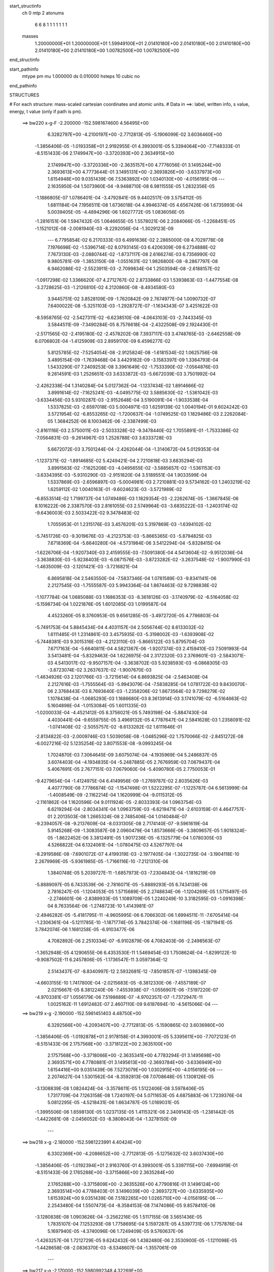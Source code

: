 start_structinfo
   ch         0
   mtp        2
   atonums
      6   6   8   1   1   1   1   1   1   1
   masses
     1.20000000E+01  1.20000000E+01  1.59949100E+01  2.01410180E+00  2.01410180E+00
     2.01410180E+00  2.01410180E+00  2.01410180E+00  1.00782500E+00  1.00782500E+00
end_structinfo

start_pathinfo
   mtype      pm
   mu         1.000000
   ds         0.010000
   hsteps     10
   cubic      no
end_pathinfo

STRUCTURES

# For each structure: mass-scaled cartesian coordinates and atomic units.
# Data in ==>: label, written info, s value, energy, t value (only if path is pm).

 ==>   bw220         x-g-F     -2.200000   -152.5981674600  4.56495E+00
    6.3282797E+00   -4.2100197E+00   -2.7712813E-05   -5.1906099E-02    3.6036460E+00
   -1.3856406E-05   -1.0193358E+01    2.9192955E-01    4.3993001E-05    5.3394064E+00
   -7.7148333E-01   -8.5151433E-06    2.1749947E+00   -3.3720393E+00    2.3634915E+00
    2.1749947E+00   -3.3720336E+00   -2.3635157E+00    4.7776056E-01    3.1495244E+00
    2.3693613E+00    4.7773644E-01    3.1495131E+00   -2.3693826E+00   -3.6337973E+00
    1.6154948E+00    9.0351439E-06    7.5363892E+00    1.0340130E+00   -4.0156195E-06
    ---
    2.1635950E-04    1.5073960E-04   -9.9488710E-08    6.9811555E-05    1.2832356E-05
   -1.1886805E-07    1.0786401E-04   -3.4792841E-05    9.4402517E-09    3.5754112E-05
    1.6811184E-04    7.1956511E-08    1.6736018E-04    4.9946374E-05    4.6567426E-06
    1.6735993E-04    5.0039405E-05   -4.4894296E-06    1.6027772E-05    1.0836056E-05
   -1.2816151E-06    1.5947432E-05    1.0646655E-05    1.5578021E-06    2.2084066E-05
   -1.2268451E-05   -1.1521012E-08   -2.0081940E-03   -8.2292056E-04   -1.3029123E-09
    ---
    6.7795854E-02    6.2170333E-03    6.4991636E-02    2.2865000E-08    4.7029778E-08
    7.1976698E-02   -1.5396714E-02    8.0793145E-03    6.4206309E-09    6.2734888E-02
    7.7673130E-03   -2.0880744E-02   -1.8737117E-08    2.6166274E-03    6.7356990E-02
    9.9805781E-09   -1.3853150E-08   -1.0551631E-02    1.9826800E-08   -8.2867797E-08
    6.9462086E-02   -2.5523911E-03   -2.7099834E-04    1.2503594E-08   -2.6188157E-02
   -1.0917298E-02    1.3366620E-07    4.2712767E-02    2.8733866E-03    1.5393863E-03
   -1.4477554E-08   -3.2728625E-03   -1.2126810E-02    4.2120860E-08   -8.4934580E-03
    3.9445751E-02    3.8528109E-09   -1.7620842E-09    2.7674977E-04    1.0090732E-07
    7.6400022E-08   -5.3251103E-03   -1.2928727E-07   -1.1634343E-07    3.4251622E-03
   -8.5958765E-02   -2.5427311E-02   -6.6238510E-08   -4.0643103E-03   -2.7443345E-03
    3.5844511E-09   -7.3490284E-05    8.7576618E-04   -2.4322508E-09    2.1924430E-01
   -2.5171565E-02   -2.4195180E-02   -2.4578202E-08    7.3937117E-03    3.4748765E-03
   -2.6462558E-09    6.0706802E-04   -1.4125909E-03    2.8959170E-09    6.4596277E-02
    5.8125785E-02   -7.5254054E-08   -2.9125824E-08   -1.6181534E-02    1.0625756E-08
    3.4895154E-09   -1.7639468E-04    3.4429182E-09   -3.1583397E-09    1.3364793E-04
    1.5433290E-07    7.2409253E-08    3.3961649E-02   -1.7533390E-02   -7.0564876E-03
    9.2614591E-03    1.2526651E-03    3.6333872E-03   -5.6672039E-03    3.7501992E-04
   -2.4262338E-04    1.3140284E-04    5.0127362E-04   -1.1237434E-02    1.8914666E-02
    3.8991614E-02   -7.1625241E-03   -4.0495775E-02    3.5885630E-02   -1.5361042E-03
   -3.6334456E-03    5.9310287E-03   -2.9152648E-04    3.5190091E-04   -1.9033538E-04
    1.5337825E-03   -2.6597018E-03    5.0004971E-03    1.6259139E-02    1.0040194E-01
    9.6024242E-03    3.5721954E-02   -6.8553265E-02   -1.7200637E-04   -1.0749525E-03
    1.1829486E-03    2.2262084E-05    1.3684252E-06    8.1003462E-06   -2.3387499E-03
   -2.8161116E-03    2.5750011E-03   -2.5033328E-02   -9.3478440E-02    1.7055891E-01
   -1.7533386E-02   -7.0564831E-03   -9.2614967E-03    1.2526788E-03    3.6333728E-03
    5.6672072E-03    3.7501244E-04   -2.4262044E-04   -1.3140672E-04    5.0129353E-04
   -1.1237371E-02   -1.8914685E-02    5.4249421E-04    2.7210818E-03    3.6835294E-03
    3.8991563E-02   -7.1625208E-03   -4.0495655E-02   -3.5885657E-02   -1.5361153E-03
   -3.6334395E-03   -5.9310290E-03   -2.9151820E-04    3.5189551E-04    1.9033599E-04
    1.5337869E-03   -2.6596897E-03   -5.0004981E-03    2.7210881E-03    9.5734162E-03
    1.2403219E-02    1.6259112E-02    1.0040163E-01   -9.6024623E-03   -3.5721989E-02
   -6.8553514E-02    1.7199737E-04    1.0749486E-03    1.1829354E-03   -2.2262674E-05
   -1.3667845E-06    8.1016222E-06    2.3387570E-03    2.8161055E-03    2.5749964E-03
   -3.6835222E-03   -1.2403174E-02   -9.6436003E-03    2.5033422E-02    9.3478483E-02
    1.7055953E-01    1.2315176E-03    3.4576201E-03    5.3197869E-03   -1.6394102E-02
   -5.7451726E-03   -9.3019676E-03   -4.2123753E-03   -5.8665365E-03   -5.8794825E-03
    7.6718369E-04   -5.6640280E-04   -4.5731984E-06    3.5412294E-04   -5.8328415E-04
   -1.6226706E-04   -1.9207340E-03    2.4159555E-03   -7.5091380E-04    4.5413604E-02
   -9.9512036E-04   -3.3638830E-03   -5.9238403E-03   -6.0871576E-03   -3.8723282E-02
   -3.2637548E-02   -1.9007990E-03   -1.4635009E-03   -2.1201421E-03   -3.7216821E-04
    6.8695818E-04    2.5463550E-04   -7.5837346E-04    1.0781589E-03   -9.8341141E-06
    2.2127545E-03   -1.7555587E-03    5.9943364E-04    1.8674463E-02    9.7298838E-02
   -1.1077784E-04    1.0685088E-03    1.1686353E-03   -8.3618126E-03   -3.1740979E-02
   -6.5164058E-02   -5.1598734E-04    1.0221876E-05    1.6012085E-03    1.0199587E-04
    4.4523260E-05    8.3760953E-05    9.6561285E-05   -3.4972720E-05    4.7786803E-04
   -5.7491753E-04    5.8845434E-04    4.4031157E-04    2.5056744E-02    8.6133032E-02
    1.6111485E-01    1.2314861E-03    3.4575935E-03   -5.3198002E-03   -1.6393908E-02
   -5.7448381E-03    9.3015316E-03   -4.2123110E-03   -5.8665122E-03    5.8795704E-03
    7.6717163E-04   -5.6640811E-04    4.5821367E-06   -1.9207374E-03    2.4159410E-03
    7.5091993E-04    3.5413481E-04   -5.8329463E-04    1.6226975E-04    2.3172320E-03
    2.3769601E-03   -2.5843071E-03    4.5413017E-02   -9.9507157E-04   -3.3638702E-03
    5.9238593E-03   -6.0868305E-03   -3.8723074E-02    3.2637637E-02   -1.9007670E-03
   -1.4634926E-03    2.1201766E-03   -3.7215614E-04    6.8693825E-04   -2.5463408E-04
    2.2127616E-03   -1.7555564E-03   -5.9943079E-04   -7.5838285E-04    1.0781722E-03
    9.8430070E-06    2.3768443E-03    8.7693640E-03   -1.2358206E-02    1.8673564E-02
    9.7298279E-02    1.1078438E-04   -1.0685293E-03    1.1686680E-03    8.3613914E-03
    3.1741079E-02   -6.5164663E-02    5.1604898E-04   -1.0153084E-05    1.6011335E-03
   -1.0200033E-04   -4.4521412E-05    8.3756021E-05    5.7493198E-04   -5.8847430E-04
    4.4030441E-04   -9.6559755E-05    3.4969132E-05    4.7787647E-04    2.5841628E-03
    1.2358091E-02   -1.0741408E-02   -2.5055757E-02   -8.6133282E-02    1.6111646E-01
   -2.8134822E-03   -2.0009746E-03    1.5039058E-08   -1.0485296E-02    1.7570066E-02
   -2.8451272E-08   -6.0027216E-02    5.1235254E-02    3.8071553E-08   -9.0993245E-04
    1.7024870E-03    7.3064645E-09    3.6075074E-04   -4.1935969E-04    5.2486837E-05
    3.6074403E-04   -4.1934835E-04   -5.2487885E-05    2.7676959E-03    7.0679437E-04
    5.4067691E-05    2.7677151E-03    7.0679060E-04   -5.4090780E-05    2.7750053E-01
   -9.4279654E-04   -1.4124975E-04    6.4149956E-09   -1.2769787E-02    2.8035626E-03
    4.4077790E-08    7.7786874E-02   -1.1547498E-01    1.5222295E-07   -1.1225787E-04
    6.5613999E-04   -1.4008549E-09   -2.1162214E-04    1.1620999E-04   -9.0115312E-05
   -2.1161862E-04    1.1620596E-04    9.0111924E-05   -2.8033393E-04    1.0963754E-03
    6.6219294E-04   -2.8034341E-04    1.0963759E-03   -6.6219471E-04   -2.6103159E-01
    4.4647757E-01    2.2013503E-08    1.2665324E-08    2.7485406E-04    1.0140484E-07
   -9.2394057E-08   -9.2137609E-04   -8.0331305E-08    2.7174140E-07   -9.5961619E-04
    5.9145268E-09   -1.3083587E-08    2.0960479E-04    1.8573666E-06   -3.3809657E-05
    1.9018324E-05   -1.8622452E-06    3.3812491E-05    1.9017236E-05   -6.1325779E-04
    1.0780305E-03    4.5266822E-04    6.1324061E-04   -1.0780475E-03    4.5267797E-04
   -8.2919586E-08   -7.6901072E-07    4.4199319E-03   -2.1977405E-04   -1.3022735E-04
   -3.1904118E-10    2.2679969E-05   -5.9361985E-05   -1.7166116E-10   -7.2121310E-06
    1.3840748E-05    5.2039727E-11   -1.6857973E-03   -7.2304843E-04   -1.1816219E-09
   -5.8889097E-05    6.7433539E-06   -2.7816071E-05   -5.8889293E-05    6.7434138E-06
    2.7816247E-05   -1.1204053E-05    1.5715689E-05    2.2748834E-06   -1.1204269E-05
    1.5715497E-05   -2.2746601E-06   -2.8389933E-05    1.1089709E-05    1.2240249E-10
    3.3182595E-03   -1.0916398E-04    8.7633564E-06   -1.2748723E-10    1.4143981E-07
   -2.4946282E-05   -5.4181795E-11   -4.9605995E-06    6.7066302E-06    1.6994511E-11
   -7.6705414E-04   -1.2306361E-04   -5.1211785E-10   -1.1871774E-05    3.7842374E-06
   -1.1681196E-05   -1.1871941E-05    3.7842074E-06    1.1681258E-05   -6.9103477E-06
    4.7082892E-06    2.2510334E-07   -6.9102879E-06    4.7082403E-06   -2.2498563E-07
   -1.3652948E-05    4.1290655E-06    6.4353530E-11    1.5469454E-03    1.7508624E-04
   -1.8299122E-10   -9.9087502E-11    6.2457806E-05   -1.1736547E-11    3.0597364E-12
    2.5143437E-07   -8.8340997E-12    2.5932681E-12   -7.8501857E-07   -1.1398345E-09
   -4.6603155E-10    1.7417800E-04   -2.0215683E-05   -8.3812330E-06   -7.4557189E-07
    2.0215667E-05    8.3812240E-06   -7.4553938E-07   -1.0556907E-06   -7.5197220E-07
   -4.9703381E-07    1.0556179E-06    7.5198689E-07   -4.9702357E-07   -1.7372947E-11
    1.0025162E-11    1.6912482E-07    2.4607110E-09    9.6187694E-10   -4.5615066E-04
    ---
 ==>   bw219           x-g     -2.190000   -152.5981451403  4.48750E+00
    6.3292566E+00   -4.2093407E+00   -2.7712813E-05   -5.1590865E-02    3.6036980E+00
   -1.3856406E-05   -1.0192878E+01    2.9178158E-01    4.3993001E-05    5.3395611E+00
   -7.7072123E-01   -8.5151433E-06    2.1757568E+00   -3.3718122E+00    2.3635100E+00
    2.1757568E+00   -3.3718066E+00   -2.3635341E+00    4.7783294E-01    3.1495698E+00
    2.3693571E+00    4.7780881E-01    3.1495613E+00   -2.3693784E+00   -3.6336949E+00
    1.6154416E+00    9.0351439E-06    7.5273079E+00    1.0302915E+00   -4.0156195E-06
    ---
    2.2074627E-04    1.5301562E-04   -8.3592813E-08    7.0708648E-05    1.1308126E-05
   -3.1308839E-08    1.0824424E-04   -3.3578611E-05    1.5122406E-08    3.5978406E-05
    1.7317709E-04    7.1263158E-08    1.7240197E-04    5.0711653E-05    4.6875883E-06
    1.7239376E-04    5.0812295E-05   -4.5218431E-06    1.6634787E-05    1.0189031E-05
   -1.3995506E-06    1.6598130E-05    1.0237135E-05    1.4115321E-06    2.3409143E-05
   -1.2381442E-05   -1.4422681E-08   -2.0456052E-03   -8.3808043E-04   -1.3278150E-09
    ---
 ==>   bw218           x-g     -2.180000   -152.5981223991  4.40424E+00
    6.3302369E+00   -4.2086652E+00   -2.7712813E-05   -5.1275632E-02    3.6037430E+00
   -1.3856406E-05   -1.0192394E+01    2.9163760E-01    4.3993001E-05    5.3397115E+00
   -7.6994919E-01   -8.5151433E-06    2.1765288E+00   -3.3715866E+00    2.3635284E+00
    2.1765288E+00   -3.3715809E+00   -2.3635526E+00    4.7790816E-01    3.1496124E+00
    2.3693514E+00    4.7788403E-01    3.1496039E+00   -2.3693727E+00   -3.6335935E+00
    1.6153924E+00    9.0351439E-06    7.5182265E+00    1.0265710E+00   -4.0156195E-06
    ---
    2.2543480E-04    1.5507473E-04   -8.3584153E-08    7.1474086E-05    9.8578410E-06
   -3.1280838E-08    1.0903626E-04   -3.2562216E-05    1.5117155E-08    3.5651436E-05
    1.7835107E-04    7.1253293E-08    1.7758695E-04    5.1597287E-05    4.5397731E-06
    1.7757876E-04    5.1697940E-05   -4.3740096E-06    1.7249409E-05    9.5760637E-06
   -1.4263257E-06    1.7212729E-05    9.6242432E-06    1.4382480E-06    2.3530900E-05
   -1.1211098E-05   -1.4428658E-08   -2.0836370E-03   -8.5348607E-04   -1.3557061E-09
    ---
 ==>   bw217           x-g     -2.170000   -152.5980992348  4.32269E+00
    6.3312207E+00   -4.2079863E+00   -2.7712813E-05   -5.0963863E-02    3.6037846E+00
   -1.3856406E-05   -1.0191918E+01    2.9150162E-01    4.3993001E-05    5.3398591E+00
   -7.6916863E-01   -8.5151433E-06    2.1773065E+00   -3.3713609E+00    2.3635497E+00
    2.1773094E+00   -3.3713553E+00   -2.3635739E+00    4.7798338E-01    3.1496521E+00
    2.3693457E+00    4.7795925E-01    3.1496451E+00   -2.3693670E+00   -3.6334911E+00
    1.6153472E+00    9.0351439E-06    7.5091472E+00    1.0228526E+00   -4.0156195E-06
    ---
    2.3005384E-04    1.5772241E-04   -1.0835133E-07    7.2494283E-05    8.1623096E-06
   -1.6046873E-08    1.0971390E-04   -3.1446175E-05    1.4760098E-08    3.5401335E-05
    1.8356658E-04    2.0512397E-08    1.8276064E-04    5.2104786E-05    5.0067724E-06
    1.8285552E-04    5.2241671E-05   -4.7641446E-06    1.7842863E-05    8.9355619E-06
   -1.4337779E-06    1.7812264E-05    8.9758476E-06    1.4438385E-06    2.3923364E-05
   -1.0327246E-05   -1.4439615E-08   -2.1222943E-03   -8.6913853E-04   -1.3258228E-09
    ---
 ==>   bw216           x-g     -2.160000   -152.5980756418  4.24283E+00
    6.3322080E+00   -4.2073108E+00   -2.7712813E-05   -5.0648630E-02    3.6038158E+00
   -1.3856406E-05   -1.0191455E+01    2.9136564E-01    4.3993001E-05    5.3400010E+00
   -7.6838098E-01   -8.5151433E-06    2.1780928E+00   -3.3711381E+00    2.3635696E+00
    2.1780956E+00   -3.3711324E+00   -2.3635951E+00    4.7806143E-01    3.1496905E+00
    2.3693400E+00    4.7803730E-01    3.1496820E+00   -2.3693613E+00   -3.6333877E+00
    1.6153040E+00    9.0351439E-06    7.5000689E+00    1.0191361E+00   -4.0156195E-06
    ---
    2.3516464E-04    1.6015640E-04    7.5547437E-08    7.3742014E-05    6.7194602E-06
   -1.9194298E-08    1.0983680E-04   -3.0282442E-05    1.4735594E-08    3.4422960E-05
    1.8884181E-04    1.3604234E-08    1.8807061E-04    5.2926824E-05    4.8915863E-06
    1.8808868E-04    5.2779667E-05   -5.0806004E-06    1.8580646E-05    8.3813390E-06
   -1.3751536E-06    1.8547571E-05    8.4232798E-06    1.3826966E-06    2.5175243E-05
   -1.0297645E-05   -1.4497389E-08   -2.1615806E-03   -8.8503974E-04   -1.3507256E-09
    ---
 ==>   bw215           x-g     -2.150000   -152.5980516057  4.16460E+00
    6.3331953E+00   -4.2066353E+00   -2.7712813E-05   -5.0340325E-02    3.6038365E+00
   -1.3856406E-05   -1.0190995E+01    2.9123766E-01    4.3993001E-05    5.3401430E+00
   -7.6758198E-01   -8.5151433E-06    2.1788861E+00   -3.3709181E+00    2.3635909E+00
    2.1788889E+00   -3.3709125E+00   -2.3636179E+00    4.7813949E-01    3.1497245E+00
    2.3693329E+00    4.7811536E-01    3.1497146E+00   -2.3693542E+00   -3.6332833E+00
    1.6152659E+00    9.0351439E-06    7.4909916E+00    1.0154197E+00   -4.0156195E-06
    ---
    2.3987319E-04    1.6281285E-04    5.9695708E-08    7.4643264E-05    4.9081635E-06
   -1.0670155E-07    1.1068622E-04   -2.9308901E-05    9.0406881E-09    3.4507422E-05
    1.9457207E-04    1.4279971E-08    1.9339546E-04    5.3383031E-05    5.2785681E-06
    1.9342156E-04    5.3228246E-05   -5.4660511E-06    1.9309933E-05    7.8820339E-06
   -1.4718799E-06    1.9233154E-05    7.6865957E-06    1.7435305E-06    2.5192460E-05
   -8.5643971E-06   -1.1609666E-08   -2.2015252E-03   -9.0120017E-04   -1.3806089E-09
    ---
 ==>   bw214           x-g     -2.140000   -152.5980271261  4.08797E+00
    6.3341860E+00   -4.2059632E+00   -2.7712813E-05   -5.0032020E-02    3.6038539E+00
   -1.3856406E-05   -1.0190543E+01    2.9112168E-01    4.3993001E-05    5.3402778E+00
   -7.6677730E-01   -8.5151433E-06    2.1796879E+00   -3.3706982E+00    2.3636122E+00
    2.1796908E+00   -3.3706939E+00   -2.3636391E+00    4.7822038E-01    3.1497543E+00
    2.3693273E+00    4.7819625E-01    3.1497458E+00   -2.3693485E+00   -3.6331769E+00
    1.6152317E+00    9.0351439E-06    7.4819153E+00    1.0117052E+00   -4.0156195E-06
    ---
    2.4498415E-04    1.6552510E-04    7.5617874E-08    7.5612055E-05    3.1579146E-06
   -1.9141471E-08    1.1126180E-04   -2.8060078E-05    1.4726093E-08    3.3503136E-05
    1.9999619E-04    1.3585914E-08    1.9896803E-04    5.3962492E-05    5.5105574E-06
    1.9898620E-04    5.3815262E-05   -5.6996786E-06    2.0054856E-05    7.1291167E-06
   -1.5075847E-06    2.0021731E-05    7.1711942E-06    1.5150284E-06    2.6012182E-05
   -7.9704534E-06   -1.4512331E-08   -2.2421094E-03   -9.1761264E-04   -1.4065078E-09
    ---
 ==>   bw213           x-g     -2.130000   -152.5980021898  4.01291E+00
    6.3351733E+00   -4.2052947E+00   -2.7712813E-05   -4.9723715E-02    3.6038677E+00
   -1.3856406E-05   -1.0190095E+01    2.9100970E-01    4.3993001E-05    5.3404112E+00
   -7.6596410E-01   -8.5151433E-06    2.1804983E+00   -3.3704810E+00    2.3636335E+00
    2.1805011E+00   -3.3704739E+00   -2.3636604E+00    4.7830269E-01    3.1497813E+00
    2.3693187E+00    4.7827857E-01    3.1497728E+00   -2.3693400E+00   -3.6330705E+00
    1.6151996E+00    9.0351439E-06    7.4728400E+00    1.0079908E+00   -4.0156195E-06
    ---
    2.4963548E-04    1.6782202E-04   -2.0621508E-08    7.6768912E-05    1.7508026E-06
   -3.4999262E-08    1.1174399E-04   -2.6934963E-05    1.5230423E-08    3.3526381E-05
    2.0595260E-04    8.5964496E-11    2.0473298E-04    5.4694119E-05    5.5887104E-06
    2.0478730E-04    5.4790521E-05   -5.4938162E-06    2.0837482E-05    6.2308786E-06
   -1.9064579E-06    2.0796290E-05    6.2806098E-06    1.9155271E-06    2.6722760E-05
   -7.1492491E-06   -1.4430650E-08   -2.2833676E-03   -9.3429106E-04   -1.4094961E-09
    ---
 ==>   bw212           x-g     -2.120000   -152.5979767927  3.93938E+00
    6.3361675E+00   -4.2046261E+00   -2.7712813E-05   -4.9418874E-02    3.6038747E+00
   -1.3856406E-05   -1.0189655E+01    2.9090972E-01    4.3993001E-05    5.3405403E+00
   -7.6514097E-01   -8.5151433E-06    2.1813157E+00   -3.3702667E+00    2.3636576E+00
    2.1813186E+00   -3.3702582E+00   -2.3636846E+00    4.7838643E-01    3.1498054E+00
    2.3693131E+00    4.7836230E-01    3.1497969E+00   -2.3693344E+00   -3.6329621E+00
    1.6151705E+00    9.0351439E-06    7.4637657E+00    1.0042783E+00   -4.0156195E-06
    ---
    2.5482075E-04    1.7065440E-04   -2.0590331E-08    7.8003244E-05    8.0543538E-08
   -3.4970972E-08    1.1203537E-04   -2.5412981E-05    1.5225922E-08    3.2830363E-05
    2.1191273E-04    6.4825686E-11    2.1042921E-04    5.4979335E-05    6.2285618E-06
    2.1048355E-04    5.5075712E-05   -6.1337084E-06    2.1586298E-05    5.5145365E-06
   -1.8358085E-06    2.1545081E-05    5.5643303E-06    1.8448312E-06    2.8098063E-05
   -7.4886139E-06   -1.4435631E-08   -2.3252937E-03   -9.5123179E-04   -1.4383833E-09
    ---
 ==>   bw211           x-g     -2.110000   -152.5979509247  3.86734E+00
    6.3371651E+00   -4.2039644E+00   -2.7712813E-05   -4.9117497E-02    3.6038677E+00
   -1.3856406E-05   -1.0189219E+01    2.9081373E-01    4.3993001E-05    5.3406666E+00
   -7.6430933E-01   -8.5151433E-06    2.1821417E+00   -3.3700524E+00    2.3636817E+00
    2.1821445E+00   -3.3700439E+00   -2.3637087E+00    4.7847158E-01    3.1498267E+00
    2.3693088E+00    4.7844745E-01    3.1498182E+00   -2.3693301E+00   -3.6328547E+00
    1.6151464E+00    9.0351439E-06    7.4546924E+00    1.0005679E+00   -4.0156195E-06
    ---
    2.5978575E-04    1.7311082E-04   -2.0558577E-08    7.8721074E-05   -2.0579697E-06
   -3.4943548E-08    1.1293834E-04   -2.4202374E-05    1.5220421E-08    3.2627448E-05
    2.1816317E-04    4.2982248E-11    2.1633438E-04    5.5709578E-05    6.4775255E-06
    2.1638874E-04    5.5805925E-05   -6.3827138E-06    2.2548301E-05    5.1591113E-06
   -1.4411750E-06    2.2507052E-05    5.2089616E-06    1.4501583E-06    2.8372549E-05
   -6.0934827E-06   -1.4443600E-08   -2.3679038E-03   -9.6844256E-04   -1.4682666E-09
    ---
 ==>   bw210         x-g-F     -2.100000   -152.5979245812  3.79678E+00
    6.3381593E+00   -4.2033028E+00   -2.7712813E-05   -4.8816120E-02    3.6038608E+00
   -1.3856406E-05   -1.0188787E+01    2.9072175E-01    4.3993001E-05    5.3407929E+00
   -7.6346775E-01   -8.5151433E-06    2.1829762E+00   -3.3698381E+00    2.3637058E+00
    2.1829790E+00   -3.3698296E+00   -2.3637328E+00    4.7855815E-01    3.1498452E+00
    2.3693003E+00    4.7853402E-01    3.1498352E+00   -2.3693216E+00   -3.6327442E+00
    1.6151253E+00    9.0351439E-06    7.4456201E+00    9.9685847E-01   -4.0156195E-06
    ---
    2.6430711E-04    1.7525801E-04   -3.6414636E-08    7.9731454E-05   -3.5714045E-06
   -1.2245311E-07    1.1366774E-04   -2.2979901E-05    9.5220147E-09    3.3452215E-05
    2.2495873E-04    7.0744553E-10    2.2242476E-04    5.6560938E-05    6.5408405E-06
    2.2248712E-04    5.6649673E-05   -6.4444849E-06    2.3362410E-05    4.3233856E-06
   -1.6693107E-06    2.3277479E-05    4.1358266E-06    1.9424298E-06    2.9047047E-05
   -4.9710855E-06   -1.1554880E-08   -2.4112089E-03   -9.8592640E-04   -1.5001421E-09
    ---
    6.7792860E-02    6.2321022E-03    6.5041954E-02    1.4191633E-10    2.2177194E-08
    7.1985878E-02   -1.5416647E-02    8.0866825E-03    7.2988646E-09    6.2769010E-02
    7.7802224E-03   -2.0871563E-02   -1.8510708E-08    2.6063190E-03    6.7348256E-02
    1.1107216E-08   -1.2912464E-08   -1.0552939E-02    1.8638863E-08   -8.2833232E-08
    6.9455188E-02   -2.5493092E-03   -2.7321857E-04    1.2532980E-08   -2.6191436E-02
   -1.0924202E-02    1.3350773E-07    4.2714629E-02    2.8698397E-03    1.5420397E-03
   -1.4540157E-08   -3.2768764E-03   -1.2130313E-02    4.2210336E-08   -8.4863808E-03
    3.9445422E-02    3.7507023E-09   -1.7267098E-09    2.7657179E-04    1.0099234E-07
    7.6442702E-08   -5.3247111E-03   -1.2924638E-07   -1.1640202E-07    3.4251173E-03
   -8.5933924E-02   -2.5576209E-02   -7.4131477E-08   -4.0903178E-03   -2.7458236E-03
    1.1192262E-09   -7.2445332E-05    8.7669953E-04   -2.4796264E-09    2.1935898E-01
   -2.5327934E-02   -2.4295562E-02   -2.4173865E-08    7.3970364E-03    3.4792753E-03
    1.0193528E-09    6.0737881E-04   -1.4121524E-03    2.8334457E-09    6.5041529E-02
    5.8408692E-02   -7.5645715E-08   -2.6044730E-08   -1.6175047E-02    1.2707666E-08
    2.4884391E-09   -1.7418551E-04    3.5387827E-09   -3.2317570E-09    1.3362708E-04
    1.8213414E-07    8.8559528E-08    3.3929859E-02   -1.7497318E-02   -6.9993761E-03
    9.1795699E-03    1.2509528E-03    3.6382459E-03   -5.6767078E-03    3.7511669E-04
   -2.4363973E-04    1.3145143E-04    5.2800555E-04   -1.1236320E-02    1.8920640E-02
    3.8899573E-02   -7.1077836E-03   -4.0520814E-02    3.5904221E-02   -1.5336612E-03
   -3.6250701E-03    5.9186400E-03   -2.9028308E-04    3.5134058E-04   -1.8995476E-04
    1.5395899E-03   -2.6805988E-03    5.0443487E-03    1.6126475E-02    1.0045372E-01
    9.5255160E-03    3.5742870E-02   -6.8570488E-02   -1.7011963E-04   -1.0758521E-03
    1.1845415E-03    2.2219900E-05    1.2778105E-06    8.0587560E-06   -2.3306479E-03
   -2.8123756E-03    2.5666175E-03   -2.4835412E-02   -9.3534950E-02    1.7059559E-01
   -1.7497301E-02   -6.9993155E-03   -9.1795477E-03    1.2509622E-03    3.6382280E-03
    5.6767146E-03    3.7510860E-04   -2.4363664E-04   -1.3145534E-04    5.2801429E-04
   -1.1236262E-02   -1.8920692E-02    5.3018182E-04    2.7039107E-03    3.6630296E-03
    3.8899508E-02   -7.1077280E-03   -4.0520595E-02   -3.5904186E-02   -1.5336692E-03
   -3.6250633E-03   -5.9186464E-03   -2.9027437E-04    3.5133481E-04    1.8995543E-04
    1.5395836E-03   -2.6805901E-03   -5.0443714E-03    2.7039139E-03    9.5823030E-03
    1.2407600E-02    1.6126323E-02    1.0045317E-01   -9.5255013E-03   -3.5742848E-02
   -6.8570808E-02    1.7010905E-04    1.0758474E-03    1.1845287E-03   -2.2220460E-05
   -1.2759786E-06    8.0603050E-06    2.3306528E-03    2.8123441E-03    2.5665911E-03
   -3.6630138E-03   -1.2407531E-02   -9.6335565E-03    2.4835376E-02    9.3534855E-02
    1.7059640E-01    1.2276442E-03    3.4627583E-03    5.3238424E-03   -1.6391170E-02
   -5.7396816E-03   -9.2922508E-03   -4.2127260E-03   -5.8682541E-03   -5.8796433E-03
    7.7234218E-04   -5.6390819E-04   -3.3317977E-06    3.5526181E-04   -5.8249197E-04
   -1.6255978E-04   -1.9240577E-03    2.4145272E-03   -7.5138811E-04    4.5418001E-02
   -9.9019725E-04   -3.3655471E-03   -5.9241562E-03   -6.0806398E-03   -3.8727893E-02
   -3.2639324E-02   -1.9024593E-03   -1.4659062E-03   -2.1227503E-03   -3.7593112E-04
    6.8613393E-04    2.5508285E-04   -7.6054253E-04    1.0760182E-03   -9.1589970E-06
    2.2148760E-03   -1.7511208E-03    5.9974110E-04    1.8654747E-02    9.7316322E-02
   -1.1101133E-04    1.0681138E-03    1.1681720E-03   -8.3509495E-03   -3.1742083E-02
   -6.5157623E-02   -5.1659149E-04    1.0096798E-05    1.6015053E-03    1.0172432E-04
    4.4440530E-05    8.3841258E-05    9.6793078E-05   -3.4534860E-05    4.7786317E-04
   -5.7594341E-04    5.8697020E-04    4.4056013E-04    2.5028477E-02    8.6140946E-02
    1.6110191E-01    1.2276148E-03    3.4627321E-03   -5.3238544E-03   -1.6390977E-02
   -5.7393467E-03    9.2918144E-03   -4.2126616E-03   -5.8682296E-03    5.8797311E-03
    7.7232857E-04   -5.6391303E-04    3.3406683E-06   -1.9240625E-03    2.4145098E-03
    7.5139395E-04    3.5527515E-04   -5.8250330E-04    1.6256222E-04    2.3141811E-03
    2.3748362E-03   -2.5792208E-03    4.5417412E-02   -9.9014985E-04   -3.3655357E-03
    5.9241731E-03   -6.0803126E-03   -3.8727684E-02    3.2639413E-02   -1.9024270E-03
   -1.4658979E-03    2.1227848E-03   -3.7591729E-04    6.8611220E-04   -2.5508067E-04
    2.2148844E-03   -1.7511166E-03   -5.9973669E-04   -7.6055326E-04    1.0760323E-03
    9.1690970E-06    2.3747206E-03    8.7718262E-03   -1.2361065E-02    1.8653849E-02
    9.7315763E-02    1.1101846E-04   -1.0681353E-03    1.1682047E-03    8.3505282E-03
    3.1742184E-02   -6.5158229E-02    5.1665322E-04   -1.0027982E-05    1.6014304E-03
   -1.0172878E-04   -4.4438998E-05    8.3835877E-05    5.7595813E-04   -5.8699091E-04
    4.4055230E-04   -9.6791716E-05    3.4530147E-05    4.7787308E-04    2.5790765E-03
    1.2360950E-02   -1.0744477E-02   -2.5027492E-02   -8.6141193E-02    1.6110352E-01
   -2.8102743E-03   -2.0039647E-03    1.5047541E-08   -1.0492596E-02    1.7570003E-02
   -2.8484479E-08   -6.0033689E-02    5.1237810E-02    3.8086767E-08   -9.0948387E-04
    1.7034928E-03    7.3380515E-09    3.6120789E-04   -4.1836417E-04    5.2545349E-05
    3.6120104E-04   -4.1835217E-04   -5.2546421E-05    2.7676728E-03    7.0785491E-04
    5.3819570E-05    2.7676919E-03    7.0785105E-04   -5.3842652E-05    2.7754319E-01
   -9.4277996E-04   -1.4122686E-04    6.5235342E-09   -1.2773787E-02    2.8026889E-03
    4.4089809E-08    7.7791889E-02   -1.1546381E-01    1.5229049E-07   -1.1443704E-04
    6.5417069E-04   -1.4403922E-09   -2.1119176E-04    1.1542034E-04   -8.9177494E-05
   -2.1118771E-04    1.1541582E-04    8.9173748E-05   -2.8089568E-04    1.0968129E-03
    6.6234400E-04   -2.8090518E-04    1.0968132E-03   -6.6234574E-04   -2.6103638E-01
    4.4643870E-01    2.1975958E-08    1.2762018E-08    2.7507495E-04    1.0153530E-07
   -9.2324356E-08   -9.2045775E-04   -8.0334822E-08    2.7166121E-07   -9.6074263E-04
    5.9221959E-09   -1.3181790E-08    2.0912672E-04    2.5424175E-06   -3.3476514E-05
    1.8749661E-05   -2.5475160E-06    3.3479282E-05    1.8748486E-05   -6.1345794E-04
    1.0785746E-03    4.5316003E-04    6.1344075E-04   -1.0785916E-03    4.5316977E-04
   -8.2936661E-08   -7.6912888E-07    4.4204172E-03   -2.8289623E-04   -1.6086936E-04
   -2.2975265E-10    2.7862180E-05   -6.7108192E-05   -2.2589638E-10   -8.2618351E-06
    1.5130204E-05    6.5182724E-11   -1.9365425E-03   -8.3642672E-04   -1.3684676E-09
   -6.5879821E-05    7.1645901E-06   -2.9892855E-05   -6.5879718E-05    7.1646274E-06
    2.9892787E-05   -1.3101527E-05    1.7388553E-05    1.4378092E-06   -1.3101771E-05
    1.7388326E-05   -1.4375269E-06   -3.2904848E-05    1.3944701E-05    1.3679843E-10
    3.9063988E-03   -1.3935597E-04    1.0205573E-05   -1.0251467E-10    1.9450747E-08
   -2.8649780E-05   -7.2924489E-11   -5.8360323E-06    7.6802174E-06    2.0395359E-11
   -8.8468500E-04   -1.2987969E-04   -5.9011279E-10   -1.1692331E-05    4.5796519E-06
   -1.3159786E-05   -1.1692405E-05    4.5795874E-06    1.3159781E-05   -7.9787258E-06
    5.3529877E-06    2.8182512E-07   -7.9786483E-06    5.3529306E-06   -2.8168341E-07
   -1.5727309E-05    4.7282277E-06    7.5178515E-11    1.8258779E-03    1.8401442E-04
   -2.0906527E-10   -1.2815167E-10    7.6696983E-05   -1.8623000E-11    7.6981437E-12
    2.9737021E-07   -1.0315773E-11    3.0592004E-12   -9.5564187E-07   -1.2865100E-09
   -5.2436124E-10    2.1321563E-04   -2.4740513E-05   -1.0304784E-05   -9.2163986E-07
    2.4740511E-05    1.0304799E-05   -9.2156747E-07   -1.2442687E-06   -9.3102621E-07
   -6.1026519E-07    1.2441776E-06    9.3104250E-07   -6.1025139E-07   -1.9858057E-11
    1.2690173E-11    2.0039152E-07    2.7966336E-09    1.0869628E-09   -5.5916432E-04
    ---
 ==>   bw209           x-g     -2.090000   -152.5978977538  3.73339E+00
    6.3391535E+00   -4.2026446E+00   -2.7712813E-05   -4.8514743E-02    3.6038469E+00
   -1.3856406E-05   -1.0188363E+01    2.9063776E-01    4.3993001E-05    5.3409079E+00
   -7.6261765E-01   -8.5151433E-06    2.1838192E+00   -3.3696253E+00    2.3637300E+00
    2.1838206E+00   -3.3696182E+00   -2.3637569E+00    4.7864614E-01    3.1498594E+00
    2.3692918E+00    4.7862201E-01    3.1498480E+00   -2.3693159E+00   -3.6326318E+00
    1.6151063E+00    9.0351439E-06    7.4365499E+00    9.9315004E-01   -4.0156195E-06
    ---
    2.6937095E-04    1.7781769E-04   -3.9514718E-08    8.0918651E-05   -5.1523408E-06
    5.2314863E-08    1.1412151E-04   -2.1486045E-05    5.2223307E-09    3.2797262E-05
    2.3143420E-04    4.6082607E-10    2.2865157E-04    5.7252328E-05    6.6752840E-06
    2.2871575E-04    5.7339368E-05   -6.5814320E-06    2.4192741E-05    3.2463949E-06
   -2.0306547E-06    2.4181821E-05    3.3230626E-06    1.9005010E-06    3.0524552E-05
   -4.9840708E-06   -1.2776111E-08   -2.4551983E-03   -1.0036770E-03   -1.5290293E-09
    ---
 ==>   bw208           x-g     -2.080000   -152.5978704310  3.66545E+00
    6.3401477E+00   -4.2019830E+00   -2.7712813E-05   -4.8213366E-02    3.6038227E+00
   -1.3856406E-05   -1.0187943E+01    2.9056177E-01    4.3993001E-05    5.3410186E+00
   -7.6175904E-01   -8.5151433E-06    2.1846693E+00   -3.3694166E+00    2.3637569E+00
    2.1846693E+00   -3.3694081E+00   -2.3637839E+00    4.7873697E-01    3.1498693E+00
    2.3692861E+00    4.7871284E-01    3.1498594E+00   -2.3693088E+00   -3.6325204E+00
    1.6150912E+00    9.0351439E-06    7.4274806E+00    9.8944262E-01   -4.0156195E-06
    ---
    2.7454696E-04    1.8099079E-04   -1.1779966E-08    8.2043135E-05   -7.4009879E-06
   -1.3763338E-07    1.1495051E-04   -2.0020415E-05    9.8620688E-09    3.1848269E-05
    2.3793704E-04    5.1409587E-08    2.3493864E-04    5.7588745E-05    7.3530415E-06
    2.3489818E-04    5.7641495E-05   -7.3330703E-06    2.5181132E-05    2.7166726E-06
   -1.7125579E-06    2.5090036E-05    2.5371949E-06    1.9874202E-06    3.1210850E-05
   -4.2200383E-06   -1.1560856E-08   -2.4998953E-03   -1.0217055E-03   -1.6306326E-09
    ---
 ==>   bw207           x-g     -2.070000   -152.5978426062  3.59890E+00
    6.3411489E+00   -4.2013283E+00   -2.7712813E-05   -4.7911989E-02    3.6037950E+00
   -1.3856406E-05   -1.0187527E+01    2.9048978E-01    4.3993001E-05    5.3411222E+00
   -7.6089333E-01   -8.5151433E-06    2.1855265E+00   -3.3692080E+00    2.3637811E+00
    2.1855265E+00   -3.3691995E+00   -2.3638080E+00    4.7883063E-01    3.1498778E+00
    2.3692790E+00    4.7880651E-01    3.1498664E+00   -2.3693003E+00   -3.6324069E+00
    1.6150802E+00    9.0351439E-06    7.4184123E+00    9.8573621E-01   -4.0156195E-06
    ---
    2.8009984E-04    1.8346512E-04   -1.1772461E-08    8.3210621E-05   -8.9436245E-06
   -1.3761403E-07    1.1562590E-04   -1.8869401E-05    9.8568180E-09    3.0203908E-05
    2.4447009E-04    5.1389153E-08    2.4142872E-04    5.8486421E-05    7.2201728E-06
    2.4138831E-04    5.8539175E-05   -7.2001790E-06    2.6169540E-05    1.7876542E-06
   -1.9715175E-06    2.6078419E-05    1.6082245E-06    2.2463559E-06    3.1922686E-05
   -2.8594313E-06   -1.1569821E-08   -2.5453069E-03   -1.0400135E-03   -1.6645003E-09
    ---
 ==>   bw206           x-g     -2.060000   -152.5978142778  3.53371E+00
    6.3421465E+00   -4.2006735E+00   -2.7712813E-05   -4.7617541E-02    3.6037638E+00
   -1.3856406E-05   -1.0187111E+01    2.9042579E-01    4.3993001E-05    5.3412244E+00
   -7.6001769E-01   -8.5151433E-06    2.1863908E+00   -3.3690008E+00    2.3638080E+00
    2.1863908E+00   -3.3689923E+00   -2.3638350E+00    4.7892572E-01    3.1498835E+00
    2.3692705E+00    4.7890159E-01    3.1498721E+00   -2.3692918E+00   -3.6322945E+00
    1.6150721E+00    9.0351439E-06    7.4093460E+00    9.8203079E-01   -4.0156195E-06
    ---
    2.8531229E-04    1.8627094E-04   -1.1764666E-08    8.4091049E-05   -1.0892289E-05
   -1.3759383E-07    1.1686439E-04   -1.7587951E-05    9.8493168E-09    2.9431136E-05
    2.5136529E-04    5.1368014E-08    2.4800562E-04    5.9022001E-05    7.6194554E-06
    2.4796526E-04    5.9074763E-05   -7.5994397E-06    2.7127194E-05    8.6663134E-07
   -2.1669296E-06    2.7036046E-05    6.8724669E-07    2.4417489E-06    3.1887923E-05
   -9.8933875E-07   -1.1577790E-08   -2.5914406E-03   -1.0586042E-03   -1.6973720E-09
    ---
 ==>   bw205           x-g     -2.050000   -152.5977854303  3.46984E+00
    6.3431407E+00   -4.2000188E+00   -2.7712813E-05   -4.7323092E-02    3.6037188E+00
   -1.3856406E-05   -1.0186707E+01    2.9037380E-01    4.3993001E-05    5.3413209E+00
   -7.5913638E-01   -8.5151433E-06    2.1872621E+00   -3.3687950E+00    2.3638350E+00
    2.1872621E+00   -3.3687865E+00   -2.3638620E+00    4.7901938E-01    3.1498863E+00
    2.3692620E+00    4.7899526E-01    3.1498750E+00   -2.3692847E+00   -3.6321790E+00
    1.6150661E+00    9.0351439E-06    7.4002798E+00    9.7832739E-01   -4.0156195E-06
    ---
    2.9052863E-04    1.8924343E-04   -1.1756872E-08    8.5372892E-05   -1.3254781E-05
   -1.3757420E-07    1.1747921E-04   -1.5760401E-05    9.8420656E-09    2.8390539E-05
    2.5826032E-04    5.1347580E-08    2.5474890E-04    5.9720272E-05    7.8683613E-06
    2.5470859E-04    5.9773041E-05   -7.8483231E-06    2.8113808E-05    2.0732170E-07
   -2.1397972E-06    2.8022631E-05    2.7980739E-08    2.4145968E-06    3.3501320E-05
   -1.3534499E-06   -1.1582771E-08   -2.6383102E-03   -1.0774831E-03   -1.7322358E-09
    ---
 ==>   bw204           x-g     -2.040000   -152.5977560598  3.40727E+00
    6.3441349E+00   -4.1993710E+00   -2.7712813E-05   -4.7028644E-02    3.6036703E+00
   -1.3856406E-05   -1.0186307E+01    2.9032181E-01    4.3993001E-05    5.3414145E+00
   -7.5824512E-01   -8.5151433E-06    2.1881420E+00   -3.3685907E+00    2.3638634E+00
    2.1881420E+00   -3.3685822E+00   -2.3638903E+00    4.7911589E-01    3.1498863E+00
    2.3692549E+00    4.7909176E-01    3.1498750E+00   -2.3692762E+00   -3.6320626E+00
    1.6150641E+00    9.0351439E-06    7.3912155E+00    9.7462599E-01   -4.0156195E-06
    ---
    2.9562464E-04    1.9203455E-04   -1.1748212E-08    8.6590069E-05   -1.5172126E-05
   -1.3755572E-07    1.1839312E-04   -1.4426477E-05    9.8355646E-09    2.7780990E-05
    2.6554562E-04    5.1326441E-08    2.6164757E-04    6.0289615E-05    8.4155683E-06
    2.6160730E-04    6.0342391E-05   -8.3955090E-06    2.9127978E-05   -6.3804188E-07
   -2.2604611E-06    2.9036770E-05   -8.1733916E-07    2.5352431E-06    3.4178046E-05
   -3.1197179E-08   -1.1591736E-08   -2.6859228E-03   -1.0966533E-03   -1.7670997E-09
    ---
 ==>   bw203           x-g     -2.030000   -152.5977261554  3.34597E+00
    6.3451360E+00   -4.1987233E+00   -2.7712813E-05   -4.6734195E-02    3.6036183E+00
   -1.3856406E-05   -1.0185915E+01    2.9027782E-01    4.3993001E-05    5.3415054E+00
   -7.5734678E-01   -8.5151433E-06    2.1890290E+00   -3.3683892E+00    2.3638932E+00
    2.1890290E+00   -3.3683792E+00   -2.3639201E+00    4.7921523E-01    3.1498806E+00
    2.3692464E+00    4.7919111E-01    3.1498721E+00   -2.3692677E+00   -3.6319471E+00
    1.6150641E+00    9.0351439E-06    7.3821523E+00    9.7092660E-01   -4.0156195E-06
    ---
    3.0101111E-04    1.9497125E-04   -9.2179744E-08    8.7887963E-05   -1.7085091E-05
   -6.5845355E-08    1.1912892E-04   -1.2891780E-05    1.6033801E-08    2.6918516E-05
    2.7286311E-04    3.6997851E-08    2.6857909E-04    6.0686619E-05    9.1146288E-06
    2.6856663E-04    6.0990766E-05   -8.8118872E-06    3.0180913E-05   -1.7073387E-06
   -2.5417193E-06    3.0125275E-05   -1.6415343E-06    2.5539622E-06    3.5104424E-05
    6.4229691E-07   -1.4408736E-08   -2.7342908E-03   -1.1161188E-03   -1.7680958E-09
    ---
 ==>   bw202           x-g     -2.020000   -152.5976957051  3.28590E+00
    6.3461372E+00   -4.1980789E+00   -2.7712813E-05   -4.6439746E-02    3.6035594E+00
   -1.3856406E-05   -1.0185523E+01    2.9023782E-01    4.3993001E-05    5.3415891E+00
   -7.5643849E-01   -8.5151433E-06    2.1899245E+00   -3.3681890E+00    2.3639230E+00
    2.1899245E+00   -3.3681777E+00   -2.3639499E+00    4.7931458E-01    3.1498750E+00
    2.3692379E+00    4.7929045E-01    3.1498664E+00   -2.3692606E+00   -3.6318297E+00
    1.6150681E+00    9.0351439E-06    7.3730900E+00    9.6722922E-01   -4.0156195E-06
    ---
    3.0656004E-04    1.9761762E-04   -9.2177146E-08    8.9169556E-05   -1.9104615E-05
   -6.5823127E-08    1.2007609E-04   -1.1356085E-05    1.6026799E-08    2.5530978E-05
    2.8036382E-04    3.6961915E-08    2.7570906E-04    6.1448738E-05    9.3891705E-06
    2.7569661E-04    6.1752902E-05   -9.0863881E-06    3.1173090E-05   -2.5059870E-06
   -2.5926103E-06    3.1117418E-05   -2.4401424E-06    2.6048384E-06    3.5888093E-05
    1.6235961E-06   -1.4416705E-08   -2.7834200E-03   -1.1358813E-03   -1.8029597E-09
    ---
 ==>   bw201           x-g     -2.010000   -152.5976647045  3.22705E+00
    6.3471383E+00   -4.1974381E+00   -2.7712813E-05   -4.6145298E-02    3.6034936E+00
   -1.3856406E-05   -1.0185136E+01    2.9020183E-01    4.3993001E-05    5.3416700E+00
   -7.5552028E-01   -8.5151433E-06    2.1908257E+00   -3.3679875E+00    2.3639528E+00
    2.1908257E+00   -3.3679762E+00   -2.3639797E+00    4.7941534E-01    3.1498650E+00
    2.3692308E+00    4.7939121E-01    3.1498565E+00   -2.3692520E+00   -3.6317102E+00
    1.6150721E+00    9.0351439E-06    7.3640298E+00    9.6353184E-01   -4.0156195E-06
    ---
    3.1201156E-04    2.0029300E-04   -9.2175125E-08    9.0667372E-05   -2.0976011E-05
   -6.5802920E-08    1.2066688E-04   -9.6141589E-06    1.6020298E-08    2.4455815E-05
    2.8812930E-04    3.6925979E-08    2.8291998E-04    6.2304107E-05    9.5618006E-06
    2.8290755E-04    6.2608288E-05   -9.2589766E-06    3.2242519E-05   -3.5364011E-06
   -2.7702827E-06    3.2186815E-05   -3.4705171E-06    2.7824981E-06    3.7569358E-05
    1.4912708E-06   -1.4423677E-08   -2.8333258E-03   -1.1559457E-03   -1.8398157E-09
    ---
 ==>   bw200         x-g-F     -2.000000   -152.5976331409  3.16939E+00
    6.3481360E+00   -4.1967972E+00   -2.7712813E-05   -4.5850849E-02    3.6034243E+00
   -1.3856406E-05   -1.0184752E+01    2.9016983E-01    4.3993001E-05    5.3417481E+00
   -7.5459355E-01   -8.5151433E-06    2.1917354E+00   -3.3677888E+00    2.3639826E+00
    2.1917354E+00   -3.3677775E+00   -2.3640110E+00    4.7952036E-01    3.1498537E+00
    2.3692222E+00    4.7949623E-01    3.1498452E+00   -2.3692435E+00   -3.6315908E+00
    1.6150812E+00    9.0351439E-06    7.3549695E+00    9.5983646E-01   -4.0156195E-06
    ---
    3.1681704E-04    2.0314501E-04    9.1781950E-08    9.2175891E-05   -2.3311869E-05
   -6.8965933E-08    1.2171818E-04   -8.2278548E-06    1.5992294E-08    2.4428136E-05
    2.9643524E-04    3.0036840E-08    2.9036782E-04    6.3077444E-05    9.7472775E-06
    2.9027966E-04    6.3097335E-05   -9.8762460E-06    3.3402289E-05   -4.2377431E-06
   -2.6822698E-06    3.3344093E-05   -4.1702356E-06    2.6920134E-06    3.8104630E-05
    3.0144968E-06   -1.4483444E-08   -2.8840234E-03   -1.1763186E-03   -1.8736835E-09
    ---
    6.7784340E-02    6.2479959E-03    6.5103395E-02    8.3346318E-09   -3.4972922E-08
    7.1997560E-02   -1.5438605E-02    8.0950862E-03    9.8445473E-09    6.2813512E-02
    7.7958047E-03   -2.0863192E-02   -2.0229102E-08    2.5947997E-03    6.7336469E-02
    1.4124051E-08   -1.5189614E-08   -1.0554545E-02    3.6670335E-08   -2.7852324E-08
    6.9446735E-02   -2.5451293E-03   -2.7528015E-04    1.2398544E-08   -2.6198566E-02
   -1.0930431E-02    1.3029944E-07    4.2714888E-02    2.8661369E-03    1.5448860E-03
   -1.4263788E-08   -3.2795741E-03   -1.2132242E-02    4.0740406E-08   -8.4783449E-03
    3.9447853E-02    4.2059341E-09   -1.4789933E-09    2.7635418E-04    1.0019946E-07
    7.5775117E-08   -5.3241734E-03   -1.2657378E-07   -1.1559132E-07    3.4249543E-03
   -8.5894229E-02   -2.5748289E-02   -6.9898851E-08   -4.1225723E-03   -2.7475799E-03
    1.0988902E-09   -7.1062463E-05    8.7806361E-04   -2.4011205E-09    2.1945769E-01
   -2.5509128E-02   -2.4413275E-02   -2.0102710E-08    7.4022210E-03    3.4833837E-03
   -3.5580459E-10    6.0749681E-04   -1.4117003E-03    2.6561632E-09    6.5549698E-02
    5.8739516E-02   -7.6707186E-08   -2.3373316E-08   -1.6167513E-02    1.6548729E-08
    5.2027250E-09   -1.7135420E-04    3.9201795E-09   -3.9351846E-09    1.3362186E-04
    1.7129227E-07    7.3654273E-08    3.3892445E-02   -1.7454512E-02   -6.9309464E-03
    9.0821754E-03    1.2492309E-03    3.6432090E-03   -5.6874676E-03    3.7513574E-04
   -2.4489718E-04    1.3148088E-04    5.5814128E-04   -1.1235293E-02    1.8927840E-02
    3.8789704E-02   -7.0424063E-03   -4.0549317E-02    3.5925485E-02   -1.5313839E-03
   -3.6147582E-03    5.9039527E-03   -2.8873382E-04    3.5071450E-04   -1.8949960E-04
    1.5463983E-03   -2.7049606E-03    5.0954424E-03    1.5969076E-02    1.0051164E-01
    9.4344669E-03    3.5767038E-02   -6.8591886E-02   -1.6797456E-04   -1.0769708E-03
    1.1865962E-03    2.2162779E-05    1.1587241E-06    8.0034478E-06   -2.3214697E-03
   -2.8077874E-03    2.5563813E-03   -2.4600935E-02   -9.3599809E-02    1.7064067E-01
   -1.7454533E-02   -6.9308984E-03   -9.0821901E-03    1.2492396E-03    3.6431954E-03
    5.6874795E-03    3.7512814E-04   -2.4489361E-04   -1.3148519E-04    5.5815331E-04
   -1.1235203E-02   -1.8927888E-02    5.1594940E-04    2.6837156E-03    3.6390167E-03
    3.8789732E-02   -7.0423548E-03   -4.0548957E-02   -3.5925300E-02   -1.5313868E-03
   -3.6147614E-03   -5.9039731E-03   -2.8872533E-04    3.5070868E-04    1.8950100E-04
    1.5463938E-03   -2.7049506E-03   -5.0954626E-03    2.6837226E-03    9.5922620E-03
    1.2412135E-02    1.5968910E-02    1.0051077E-01   -9.4344780E-03   -3.5766872E-02
   -6.8592168E-02    1.6795935E-04    1.0769547E-03    1.1865718E-03   -2.2164262E-05
   -1.1558971E-06    8.0052487E-06    2.3214756E-03    2.8077633E-03    2.5563658E-03
   -3.6389982E-03   -1.2412052E-02   -9.6209196E-03    2.4600970E-02    9.3599364E-02
    1.7064140E-01    1.2231726E-03    3.4683770E-03    5.3278583E-03   -1.6389901E-02
   -5.7374485E-03   -9.2868315E-03   -4.2144557E-03   -5.8698462E-03   -5.8801857E-03
    7.7840723E-04   -5.6073662E-04   -1.6760223E-06    3.5642737E-04   -5.8137297E-04
   -1.6292048E-04   -1.9273179E-03    2.4127188E-03   -7.5188809E-04    4.5430660E-02
   -9.8486582E-04   -3.3681711E-03   -5.9256196E-03   -6.0769867E-03   -3.8731321E-02
   -3.2639912E-02   -1.9040121E-03   -1.4674601E-03   -2.1248774E-03   -3.8045737E-04
    6.8533693E-04    2.5567205E-04   -7.6314542E-04    1.0735800E-03   -8.2858575E-06
    2.2175353E-03   -1.7463372E-03    6.0028976E-04    1.8640540E-02    9.7331043E-02
   -1.1112522E-04    1.0676631E-03    1.1675679E-03   -8.3437298E-03   -3.1742147E-02
   -6.5150051E-02   -5.1733067E-04    1.0060567E-05    1.6019066E-03    1.0139349E-04
    4.4314459E-05    8.3956393E-05    9.7070566E-05   -3.3983523E-05    4.7786017E-04
   -5.7712260E-04    5.8521428E-04    4.4084163E-04    2.5010372E-02    8.6146520E-02
    1.6108679E-01    1.2231433E-03    3.4683447E-03   -5.3278633E-03   -1.6389734E-02
   -5.7370888E-03    9.2863475E-03   -4.2143854E-03   -5.8698179E-03    5.8802668E-03
    7.7839317E-04   -5.6074112E-04    1.6837181E-06   -1.9273200E-03    2.4126953E-03
    7.5189763E-04    3.5644063E-04   -5.8138408E-04    1.6292205E-04    2.3112994E-03
    2.3733839E-03   -2.5752115E-03    4.5430115E-02   -9.8482123E-04   -3.3681540E-03
    5.9256255E-03   -6.0766378E-03   -3.8731100E-02    3.2639892E-02   -1.9039784E-03
   -1.4674516E-03    2.1249099E-03   -3.8044311E-04    6.8531514E-04   -2.5566884E-04
    2.2175397E-03   -1.7463269E-03   -6.0028930E-04   -7.6315472E-04    1.0735932E-03
    8.2991378E-06    2.3732689E-03    8.7739940E-03   -1.2364065E-02    1.8639593E-02
    9.7330436E-02    1.1113056E-04   -1.0676878E-03    1.1676026E-03    8.3432602E-03
    3.1742128E-02   -6.5150456E-02    5.1739439E-04   -9.9913335E-06    1.6018299E-03
   -1.0139873E-04   -4.4311592E-05    8.3950714E-05    5.7713901E-04   -5.8523572E-04
    4.4083064E-04   -9.7069951E-05    3.3978928E-05    4.7787070E-04    2.5750728E-03
    1.2363972E-02   -1.0748243E-02   -2.5009276E-02   -8.6146492E-02    1.6108791E-01
   -2.8067218E-03   -2.0072066E-03    1.4786761E-08   -1.0500817E-02    1.7572313E-02
   -2.8282160E-08   -6.0020519E-02    5.1232220E-02    3.8689210E-08   -9.0932915E-04
    1.7046426E-03    8.2152053E-09    3.6165650E-04   -4.1713933E-04    5.2606111E-05
    3.6164941E-04   -4.1712747E-04   -5.2608134E-05    2.7677487E-03    7.0885190E-04
    5.3620457E-05    2.7677661E-03    7.0884770E-04   -5.3642569E-05    2.7751025E-01
   -9.4236116E-04   -1.4068151E-04    5.9043200E-09   -1.2776526E-02    2.8008466E-03
    4.3676604E-08    7.7789476E-02   -1.1547203E-01    1.5236932E-07   -1.1680239E-04
    6.5156318E-04   -1.1148910E-09   -2.1070170E-04    1.1454565E-04   -8.8008056E-05
   -2.1069784E-04    1.1454143E-04    8.8005144E-05   -2.8183932E-04    1.0972477E-03
    6.6251727E-04   -2.8185079E-04    1.0972491E-03   -6.6251726E-04   -2.6101655E-01
    4.4647969E-01    2.2220075E-08    1.2546830E-08    2.7536492E-04    1.0310221E-07
   -9.1820876E-08   -9.1934840E-04   -8.1562275E-08    2.7190755E-07   -9.6199124E-04
    6.0496307E-09   -1.3207357E-08    2.0853589E-04    3.3862079E-06   -3.3061689E-05
    1.8415069E-05   -3.3909525E-06    3.3064254E-05    1.8414284E-05   -6.1348452E-04
    1.0793581E-03    4.5377393E-04    6.1346807E-04   -1.0793749E-03    4.5378330E-04
   -8.6025723E-08   -7.7092032E-07    4.4204623E-03   -3.6241660E-04   -1.9921478E-04
   -3.5491122E-10    3.3728523E-05   -7.6767872E-05   -2.5086608E-10   -9.4623014E-06
    1.7003956E-05    8.4673757E-11   -2.2091193E-03   -9.6116574E-04   -1.6143236E-09
   -7.2555021E-05    8.8329838E-06   -3.3650134E-05   -7.2554855E-05    8.8329009E-06
    3.3650107E-05   -1.4961554E-05    2.0138935E-05    1.7630319E-06   -1.4961797E-05
    2.0138664E-05   -1.7626994E-06   -3.7461612E-05    1.6191081E-05    1.4970647E-10
    4.5791433E-03   -1.7748717E-04    1.1717779E-05   -1.5461190E-10   -1.1616169E-07
   -3.2720130E-05   -7.7586483E-11   -6.8502184E-06    8.7361910E-06    2.6112064E-11
   -1.0125034E-03   -1.3328459E-04   -6.7501028E-10   -1.0815646E-05    5.5621795E-06
   -1.4715152E-05   -1.0815770E-05    5.5620407E-06    1.4715148E-05   -9.1753733E-06
    6.0522311E-06    3.5648138E-07   -9.1752716E-06    6.0521654E-06   -3.5631858E-07
   -1.8026140E-05    5.4023857E-06    8.6039051E-11    2.1457700E-03    1.8805904E-04
   -2.7565553E-10   -1.6027684E-10    9.3979537E-05   -2.7470262E-11    8.7386681E-12
    3.4716486E-07   -1.2264795E-11    3.6886464E-12   -1.1590703E-06   -1.5525022E-09
   -6.1559950E-10    2.5960779E-04   -3.0172507E-05   -1.2647929E-05   -1.1208601E-06
    3.0172521E-05    1.2647931E-05   -1.1207745E-06   -1.4673671E-06   -1.1466772E-06
   -7.4560523E-07    1.4672616E-06    1.1466937E-06   -7.4558836E-07   -2.4381301E-11
    1.5316350E-11    2.3667344E-07    3.4430942E-09    1.3375021E-09   -6.8283615E-04
    ---
 ==>   bw199           x-g     -1.990000   -152.5976010111  3.11741E+00
    6.3491301E+00   -4.1961564E+00   -2.7712813E-05   -4.5559864E-02    3.6033446E+00
   -1.3856406E-05   -1.0184368E+01    2.9014584E-01    4.3993001E-05    5.3418148E+00
   -7.5365972E-01   -8.5151433E-06    2.1926522E+00   -3.3675930E+00    2.3640138E+00
    2.1926522E+00   -3.3675816E+00   -2.3640436E+00    4.7962538E-01    3.1498381E+00
    2.3692137E+00    4.7960125E-01    3.1498324E+00   -2.3692364E+00   -3.6314713E+00
    1.6150912E+00    9.0351439E-06    7.3459103E+00    9.5614310E-01   -4.0156195E-06
    ---
    3.2235693E-04    2.0650976E-04    1.0768304E-07    9.3385866E-05   -2.5748281E-05
    1.8590679E-08    1.2297734E-04   -6.4559392E-06    2.1682949E-08    2.2793991E-05
    3.0421676E-04    2.9316007E-08    2.9791330E-04    6.3443019E-05    1.0475290E-05
    2.9781723E-04    6.3470472E-05   -1.0605824E-05    3.4529207E-05   -5.1839050E-06
   -2.7661310E-06    3.4514597E-05   -4.8788607E-06    2.5116740E-06    3.9007463E-05
    3.7198425E-06   -1.7389098E-08   -2.9354939E-03   -1.1969917E-03   -1.9075512E-09
    ---
 ==>   bw198           x-g     -1.980000   -152.5975683065  3.06189E+00
    6.3501243E+00   -4.1955190E+00   -2.7712813E-05   -4.5272344E-02    3.6032650E+00
   -1.3856406E-05   -1.0183988E+01    2.9013384E-01    4.3993001E-05    5.3418786E+00
   -7.5271880E-01   -8.5151433E-06    2.1935775E+00   -3.3673971E+00    2.3640465E+00
    2.1935775E+00   -3.3673858E+00   -2.3640763E+00    4.7973182E-01    3.1498210E+00
    2.3692038E+00    4.7970769E-01    3.1498139E+00   -2.3692279E+00   -3.6313498E+00
    1.6151043E+00    9.0351439E-06    7.3368541E+00    9.5245074E-01   -4.0156195E-06
    ---
    3.2773425E-04    2.0929704E-04    8.8670320E-08    9.4699075E-05   -2.7642970E-05
    1.0579107E-07    1.2403477E-04   -4.7165890E-06    1.1680108E-08    2.1637321E-05
    3.1238345E-04    2.9744420E-08    3.0570627E-04    6.4200754E-05    1.0804003E-05
    3.0562010E-04    6.4218982E-05   -1.0935386E-05    3.5656468E-05   -6.3054577E-06
   -3.1602430E-06    3.5672177E-05   -5.9736883E-06    2.7667983E-06    4.0338462E-05
    4.1551706E-06   -1.5714636E-08   -2.9877663E-03   -1.2179774E-03   -1.9463996E-09
    ---
 ==>   bw197           x-g     -1.970000   -152.5975350150  3.00749E+00
    6.3511185E+00   -4.1948850E+00   -2.7712813E-05   -4.4984824E-02    3.6031818E+00
   -1.3856406E-05   -1.0183612E+01    2.9011784E-01    4.3993001E-05    5.3419354E+00
   -7.5176936E-01   -8.5151433E-06    2.1945085E+00   -3.3672013E+00    2.3640791E+00
    2.1945085E+00   -3.3671914E+00   -2.3641075E+00    4.7984251E-01    3.1498026E+00
    2.3691953E+00    4.7981839E-01    3.1497926E+00   -2.3692194E+00   -3.6312283E+00
    1.6151193E+00    9.0351439E-06    7.3277988E+00    9.4875938E-01   -4.0156195E-06
    ---
    3.3346109E-04    2.1224214E-04    7.2786837E-08    9.5993124E-05   -2.9777711E-05
    1.8269383E-08    1.2530902E-04   -3.1640098E-06    5.9714499E-09    1.9627613E-05
    3.2047280E-04    3.0397610E-08    3.1358165E-04    6.5038052E-05    1.1044883E-05
    3.1350356E-04    6.5048719E-05   -1.1174652E-05    3.6942731E-05   -7.1549695E-06
   -3.0546124E-06    3.6914784E-05   -7.0606798E-06    2.9253739E-06    4.1100670E-05
    5.4153328E-06   -1.2822928E-08   -3.0408431E-03   -1.2392737E-03   -1.9892323E-09
    ---
 ==>   bw196           x-g     -1.960000   -152.5975011257  2.95418E+00
    6.3521093E+00   -4.1942511E+00   -2.7712813E-05   -4.4697303E-02    3.6030883E+00
   -1.3856406E-05   -1.0183240E+01    2.9010984E-01    4.3993001E-05    5.3419865E+00
   -7.5081140E-01   -8.5151433E-06    2.1954466E+00   -3.3670083E+00    2.3641132E+00
    2.1954466E+00   -3.3669969E+00   -2.3641430E+00    4.7995179E-01    3.1497813E+00
    2.3691853E+00    4.7993050E-01    3.1497699E+00   -2.3692123E+00   -3.6311049E+00
    1.6151384E+00    9.0351439E-06    7.3187436E+00    9.4507003E-01   -4.0156195E-06
    ---
    3.3888874E-04    2.1559462E-04    5.5373664E-08    9.7573475E-05   -3.2066238E-05
    2.1790152E-07    1.2647610E-04   -1.5657606E-06    1.7439024E-08    1.7904820E-05
    3.2876207E-04    3.0140421E-08    3.2165438E-04    6.5542437E-05    1.1772001E-05
    3.2158432E-04    6.5543421E-05   -1.1901750E-05    3.8117161E-05   -8.2048243E-06
   -3.4098177E-06    3.8278803E-05   -7.8026957E-06    2.8034544E-06    4.2180745E-05
    6.3954077E-06   -1.2411534E-08   -3.0947433E-03   -1.2608898E-03   -2.0221039E-09
    ---
 ==>   bw195           x-g     -1.950000   -152.5974666347  2.90195E+00
    6.3530965E+00   -4.1936206E+00   -2.7712813E-05   -4.4409783E-02    3.6029913E+00
   -1.3856406E-05   -1.0182872E+01    2.9010984E-01    4.3993001E-05    5.3420347E+00
   -7.4984635E-01   -8.5151433E-06    2.1963918E+00   -3.3668153E+00    2.3641486E+00
    2.1963918E+00   -3.3668039E+00   -2.3641756E+00    4.8006533E-01    3.1497572E+00
    2.3691768E+00    4.8004404E-01    3.1497444E+00   -2.3692010E+00   -3.6309814E+00
    1.6151595E+00    9.0351439E-06    7.3096904E+00    9.4138168E-01   -4.0156195E-06
    ---
    3.4416404E-04    2.1845510E-04   -1.4137085E-07    9.9117725E-05   -3.4357217E-05
   -4.1149774E-08    1.2781518E-04    1.5807240E-07    1.6045052E-08    1.6690743E-05
    3.3748434E-04    3.7858200E-08    3.2984618E-04    6.6364979E-05    1.2140716E-05
    3.2985776E-04    6.6644476E-05   -1.1834461E-05    3.9380064E-05   -8.9689147E-06
   -3.2592678E-06    3.9426555E-05   -9.0700738E-06    3.3227575E-06    4.3077854E-05
    7.3241750E-06   -8.2527739E-09   -3.1494748E-03   -1.2828290E-03   -2.0709133E-09
    ---
 ==>   bw194           x-g     -1.940000   -152.5974315237  2.85076E+00
    6.3540838E+00   -4.1929936E+00   -2.7712813E-05   -4.4122262E-02    3.6028874E+00
   -1.3856406E-05   -1.0182500E+01    2.9010984E-01    4.3993001E-05    5.3420773E+00
   -7.4887279E-01   -8.5151433E-06    2.1973427E+00   -3.3666251E+00    2.3641855E+00
    2.1973427E+00   -3.3666137E+00   -2.3642097E+00    4.8017744E-01    3.1497302E+00
    2.3691683E+00    4.8015899E-01    3.1497174E+00   -2.3691924E+00   -3.6308569E+00
    1.6151826E+00    9.0351439E-06    7.3006382E+00    9.3769534E-01   -4.0156195E-06
    ---
    3.4954819E-04    2.2175849E-04   -3.3965978E-07    1.0065332E-04   -3.6917147E-05
   -1.3044652E-08    1.2926706E-04    1.8031976E-06    3.1828813E-08    1.5201104E-05
    3.4625528E-04    4.4656442E-08    3.3812442E-04    6.6803718E-05    1.3058881E-05
    3.3821740E-04    6.7359644E-05   -1.2318182E-05    4.0612399E-05   -9.7473655E-06
   -3.1147206E-06    4.0776989E-05   -9.8064922E-06    3.1067322E-06    4.3929165E-05
    8.5838641E-06   -6.5763203E-09   -3.2050533E-03   -1.3050969E-03   -2.1117539E-09
    ---
 ==>   bw193           x-g     -1.930000   -152.5973957897  2.80060E+00
    6.3550745E+00   -4.1923666E+00   -2.7712813E-05   -4.3834742E-02    3.6027765E+00
   -1.3856406E-05   -1.0182136E+01    2.9011784E-01    4.3993001E-05    5.3421142E+00
   -7.4789071E-01   -8.5151433E-06    2.1983034E+00   -3.3664349E+00    2.3642210E+00
    2.1983034E+00   -3.3664236E+00   -2.3642451E+00    4.8029240E-01    3.1497004E+00
    2.3691584E+00    4.8027395E-01    3.1496876E+00   -2.3691825E+00   -3.6307334E+00
    1.6152066E+00    9.0351439E-06    7.2915870E+00    9.3401101E-01   -4.0156195E-06
    ---
    3.5498455E-04    2.2502210E-04   -3.3966787E-07    1.0246996E-04   -3.9473190E-05
   -1.3031373E-08    1.3068009E-04    3.5431666E-06    3.1819062E-08    1.3472049E-05
    3.5505753E-04    4.4614164E-08    3.4665663E-04    6.7622340E-05    1.3367898E-05
    3.4674955E-04    6.8178313E-05   -1.2627135E-05    4.1850983E-05   -1.0684349E-05
   -3.3548265E-06    4.2015551E-05   -1.0743464E-05    3.3468649E-06    4.4517533E-05
    9.6971737E-06   -6.5842892E-09   -3.2614793E-03   -1.3276924E-03   -2.1535905E-09
    ---
 ==>   bw192           x-g     -1.920000   -152.5973588476  2.75143E+00
    6.3560618E+00   -4.1917431E+00   -2.7712813E-05   -4.3550686E-02    3.6026622E+00
   -1.3856406E-05   -1.0181772E+01    2.9013384E-01    4.3993001E-05    5.3421468E+00
   -7.4690153E-01   -8.5151433E-06    2.1992685E+00   -3.3662462E+00    2.3642579E+00
    2.1992685E+00   -3.3662362E+00   -2.3642820E+00    4.8041019E-01    3.1496692E+00
    2.3691499E+00    4.8039174E-01    3.1496550E+00   -2.3691711E+00   -3.6306079E+00
    1.6152338E+00    9.0351439E-06    7.2825378E+00    9.3032869E-01   -4.0156195E-06
    ---
    3.6077271E-04    2.2818817E-04   -3.3654584E-07    1.0380321E-04   -4.1806860E-05
   -1.8772429E-07    1.3221721E-04    5.4576099E-06    3.6106244E-08    1.1637399E-05
    3.6408266E-04    4.4796663E-08    3.5522367E-04    6.8275101E-05    1.4032267E-05
    3.5531471E-04    6.8832775E-05   -1.3288977E-05    4.3234326E-05   -1.1545629E-05
   -3.2545313E-06    4.3324917E-05   -1.1868941E-05    3.6497439E-06    4.5684311E-05
    1.0333027E-05   -5.3750112E-09   -3.3187753E-03   -1.3506252E-03   -2.1984155E-09
    ---
 ==>   bw191           x-g     -1.910000   -152.5973218358  2.70325E+00
    6.3570491E+00   -4.1911265E+00   -2.7712813E-05   -4.3270093E-02    3.6025514E+00
   -1.3856406E-05   -1.0181412E+01    2.9015384E-01    4.3993001E-05    5.3421738E+00
   -7.4590384E-01   -8.5151433E-06    2.2002421E+00   -3.3660617E+00    2.3642962E+00
    2.2002421E+00   -3.3660503E+00   -2.3643204E+00    4.8052940E-01    3.1496365E+00
    2.3691399E+00    4.8050953E-01    3.1496223E+00   -2.3691612E+00   -3.6304844E+00
    1.6152619E+00    9.0351439E-06    7.2734886E+00    9.2664636E-01   -4.0156195E-06
    ---
    3.6665602E-04    2.3103479E-04   -3.3655393E-07    1.0514770E-04   -4.3856347E-05
   -1.8770812E-07    1.3398831E-04    7.2858120E-06    3.6094992E-08    9.7261288E-06
    3.7334936E-04    4.4753680E-08    3.6400311E-04    6.8988161E-05    1.4535221E-05
    3.6409409E-04    6.9545881E-05   -1.3791867E-05    4.4475077E-05   -1.2614343E-05
   -3.5999282E-06    4.4565649E-05   -1.2937648E-05    3.9951668E-06    4.6225453E-05
    1.1472776E-05   -5.3819840E-09   -3.3769411E-03   -1.3738934E-03   -2.2412482E-09
    ---
 ==>   bw190         x-g-F     -1.900000   -152.5972841768  2.65605E+00
    6.3580329E+00   -4.1905133E+00   -2.7712813E-05   -4.2989501E-02    3.6024336E+00
   -1.3856406E-05   -1.0181056E+01    2.9017783E-01    4.3993001E-05    5.3421979E+00
   -7.4490048E-01   -8.5151433E-06    2.2012213E+00   -3.3658772E+00    2.3643331E+00
    2.2012213E+00   -3.3658658E+00   -2.3643573E+00    4.8065003E-01    3.1496011E+00
    2.3691286E+00    4.8063017E-01    3.1495883E+00   -2.3691499E+00   -3.6303580E+00
    1.6152900E+00    9.0351439E-06    7.2644414E+00    9.2296605E-01   -4.0156195E-06
    ---
    3.7207879E-04    2.3392568E-04   -3.3656259E-07    1.0673662E-04   -4.5991114E-05
   -1.8769369E-07    1.3529444E-04    9.3942794E-06    3.6084240E-08    8.5391254E-06
    3.8290691E-04    4.4711403E-08    3.7300800E-04    6.9838347E-05    1.4886863E-05
    3.7309891E-04    7.0396112E-05   -1.4143443E-05    4.5848581E-05   -1.3624778E-05
   -3.8736680E-06    4.5939133E-05   -1.3948078E-05    4.2689349E-06    4.8207898E-05
    1.1014168E-05   -5.3889568E-09   -3.4359867E-03   -1.3975018E-03   -2.2860732E-09
    ---
    6.7770206E-02    6.2636959E-03    6.5175901E-02    6.0798846E-08    1.4318608E-07
    7.2012240E-02   -1.5462258E-02    8.1053971E-03    8.9591535E-09    6.2869473E-02
    7.8142892E-03   -2.0855612E-02   -2.3544566E-08    2.5826132E-03    6.7322317E-02
    5.1995171E-09   -8.9402626E-09   -1.0556506E-02   -2.6715002E-08   -8.4383397E-08
    6.9436444E-02   -2.5403599E-03   -2.7747029E-04    1.2874410E-08   -2.6210677E-02
   -1.0936643E-02    1.2835135E-07    4.2716322E-02    2.8624302E-03    1.5473592E-03
   -1.3224397E-08   -3.2817204E-03   -1.2132939E-02    3.9559932E-08   -8.4692967E-03
    3.9452035E-02    3.0416760E-09   -2.6543633E-09    2.7615573E-04    9.8143103E-08
    7.4977167E-08   -5.3233520E-03   -1.2469248E-07   -1.1209444E-07    3.4244745E-03
   -8.5836222E-02   -2.5941558E-02   -7.4887690E-08   -4.1614353E-03   -2.7495871E-03
    1.3831893E-09   -6.9408181E-05    8.7993522E-04   -2.8312920E-09    2.1953105E-01
   -2.5713771E-02   -2.4548241E-02   -2.9178178E-08    7.4095894E-03    3.4875745E-03
   -6.1885456E-10    6.0833333E-04   -1.4116493E-03    3.2562539E-09    6.6114908E-02
    5.9116285E-02   -6.8934214E-08   -2.8394966E-08   -1.6158841E-02    1.5618364E-08
    4.9777333E-09   -1.6785173E-04    3.9521533E-09   -3.8655982E-09    1.3364577E-04
    1.7251351E-07    8.1077858E-08    3.3848882E-02   -1.7404715E-02   -6.8507833E-03
    8.9689730E-03    1.2474607E-03    3.6481149E-03   -5.6993581E-03    3.7509246E-04
   -2.4636026E-04    1.3148800E-04    5.9114459E-04   -1.1235259E-02    1.8936495E-02
    3.8661624E-02   -6.9658859E-03   -4.0580446E-02    3.5949145E-02   -1.5293641E-03
   -3.6024249E-03    5.8869688E-03   -2.8693869E-04    3.5001677E-04   -1.8898130E-04
    1.5540676E-03   -2.7328556E-03    5.1538416E-03    1.5786128E-02    1.0057421E-01
    9.3290631E-03    3.5794105E-02   -6.8618090E-02   -1.6556965E-04   -1.0783611E-03
    1.1891648E-03    2.2092351E-05    1.0152725E-06    7.9390232E-06   -2.3113323E-03
   -2.8022364E-03    2.5440283E-03   -2.4329452E-02   -9.3672471E-02    1.7069534E-01
   -1.7404651E-02   -6.8508208E-03   -8.9690957E-03    1.2474702E-03    3.6481119E-03
    5.6993755E-03    3.7508531E-04   -2.4635775E-04   -1.3149215E-04    5.9114997E-04
   -1.1235199E-02   -1.8936560E-02    4.9980565E-04    2.6605389E-03    3.6116161E-03
    3.8661449E-02   -6.9659242E-03   -4.0580337E-02   -3.5949407E-02   -1.5293691E-03
   -3.6024306E-03   -5.8869840E-03   -2.8693095E-04    3.5001241E-04    1.8898189E-04
    1.5540680E-03   -2.7328436E-03   -5.1538556E-03    2.6605507E-03    9.6031889E-03
    1.2416663E-02    1.5786190E-02    1.0057394E-01   -9.3291908E-03   -3.5794394E-02
   -6.8618779E-02    1.6555769E-04    1.0783558E-03    1.1891493E-03   -2.2093789E-05
   -1.0127703E-06    7.9403499E-06    2.3113474E-03    2.8022304E-03    2.5440307E-03
   -3.6116002E-03   -1.2416575E-02   -9.6052090E-03    2.4329761E-02    9.3673089E-02
    1.7069703E-01    1.2181036E-03    3.4741897E-03    5.3318236E-03   -1.6390415E-02
   -5.7381761E-03   -9.2853167E-03   -4.2173770E-03   -5.8714527E-03   -5.8811622E-03
    7.8540218E-04   -5.5578095E-04    4.1550561E-07    3.5761873E-04   -5.7992901E-04
   -1.6336037E-04   -1.9304363E-03    2.4105193E-03   -7.5244618E-04    4.5451076E-02
   -9.7915882E-04   -3.3719034E-03   -5.9281381E-03   -6.0759815E-03   -3.8733490E-02
   -3.2638942E-02   -1.9055585E-03   -1.4682924E-03   -2.1265841E-03   -3.8576354E-04
    6.8384019E-04    2.5639147E-04   -7.6616615E-04    1.0708204E-03   -7.1927566E-06
    2.2205978E-03   -1.7411862E-03    6.0110874E-04    1.8631881E-02    9.7342932E-02
   -1.1111186E-04    1.0670324E-03    1.1668439E-03   -8.3398372E-03   -3.1740764E-02
   -6.5140814E-02   -5.1824440E-04    1.0047693E-05    1.6024182E-03    1.0099866E-04
    4.3072622E-05    8.4095661E-05    9.7394971E-05   -3.3322428E-05    4.7785527E-04
   -5.7846723E-04    5.8319057E-04    4.4112340E-04    2.5001722E-02    8.6148858E-02
    1.6106832E-01    1.2180734E-03    3.4741779E-03   -5.3318415E-03   -1.6390257E-02
   -5.7379272E-03    9.2850107E-03   -4.2173018E-03   -5.8714114E-03    5.8812444E-03
    7.8539047E-04   -5.5578554E-04   -4.0873537E-07   -1.9304379E-03    2.4105053E-03
    7.5245117E-04    3.5763129E-04   -5.7994062E-04    1.6336162E-04    2.3087101E-03
    2.3725388E-03   -2.5722537E-03    4.5450539E-02   -9.7910519E-04   -3.3719098E-03
    5.9281694E-03   -6.0757296E-03   -3.8733242E-02    3.2639043E-02   -1.9055163E-03
   -1.4682777E-03    2.1266129E-03   -3.8575091E-04    6.8382171E-04   -2.5638911E-04
    2.2206056E-03   -1.7411838E-03   -6.0110644E-04   -7.6617847E-04    1.0708376E-03
    7.2040783E-06    2.3724358E-03    8.7757653E-03   -1.2367170E-02    1.8631116E-02
    9.7342304E-02    1.1112340E-04   -1.0670433E-03    1.1668625E-03    8.3395289E-03
    3.1740885E-02   -6.5141501E-02    5.1830351E-04   -9.9874179E-06    1.6023522E-03
   -1.0100073E-04   -4.3073744E-05    8.4091261E-05    5.7847606E-04   -5.8320599E-04
    4.4111858E-04   -9.7391888E-05    3.3315554E-05    4.7786704E-04    2.5721170E-03
    1.2367041E-02   -1.0752832E-02   -2.5001025E-02   -8.6149142E-02    1.6107014E-01
   -2.8030087E-03   -2.0103068E-03    1.3578345E-08   -1.0509649E-02    1.7576734E-02
   -3.0680916E-08   -5.9993597E-02    5.1220630E-02    4.1098773E-08   -9.0952745E-04
    1.7027696E-03    8.1921756E-09    3.6211376E-04   -4.1569067E-04    5.2665848E-05
    3.6210810E-04   -4.1568065E-04   -5.2667840E-05    2.7679681E-03    7.0976116E-04
    5.3492151E-05    2.7679888E-03    7.0975586E-04   -5.3510414E-05    2.7742466E-01
   -9.4156649E-04   -1.3871968E-04    7.0422198E-09   -1.2778583E-02    2.7982784E-03
    4.3761448E-08    7.7781979E-02   -1.1549384E-01    1.5082690E-07   -1.1935843E-04
    6.5097238E-04   -1.2376481E-09   -2.1014785E-04    1.1358789E-04   -8.6611742E-05
   -2.1014537E-04    1.1358356E-04    8.6607996E-05   -2.8302327E-04    1.0976946E-03
    6.6271576E-04   -2.8302626E-04    1.0976897E-03   -6.6271846E-04   -2.6097986E-01
    4.4657642E-01    2.1458257E-08    1.2842593E-08    2.7578212E-04    1.0199104E-07
   -9.3913517E-08   -9.1821951E-04   -7.7392983E-08    2.7067241E-07   -9.6334135E-04
    5.9209411E-09   -1.3204745E-08    2.0786431E-04    4.3813468E-06   -3.2578958E-05
    1.8017818E-05   -4.3860440E-06    3.2581918E-05    1.8017064E-05   -6.1335698E-04
    1.0804095E-03    4.5450185E-04    6.1333587E-04   -1.0804254E-03    4.5451120E-04
   -8.9477149E-08   -7.6174337E-07    4.4203308E-03   -4.6341616E-04   -2.4681081E-04
   -8.3749081E-10    4.0856216E-05   -8.7338050E-05   -2.4158365E-10   -1.0803957E-05
    1.8941776E-05    9.0195271E-11   -2.4975615E-03   -1.0950848E-03   -1.5748883E-09
   -7.8751529E-05    1.0941091E-05   -3.7564510E-05   -7.8751759E-05    1.0941334E-05
    3.7565091E-05   -1.6988128E-05    2.3224547E-05    2.1461479E-06   -1.6988418E-05
    2.3224214E-05   -2.1458338E-06   -4.2398364E-05    1.8758763E-05    1.6238519E-10
    5.3440472E-03   -2.2555991E-04    1.3105574E-05   -3.3873410E-10   -2.5323182E-07
   -3.7133313E-05   -7.2379474E-11   -8.0207835E-06    9.8613267E-06    2.7994308E-11
   -1.1488238E-03   -1.3156273E-04   -6.8110952E-10   -8.9667393E-06    6.7780966E-06
   -1.6313202E-05   -8.9669895E-06    6.7780870E-06    1.6313431E-05   -1.0505937E-05
    6.8014734E-06    4.5422587E-07   -1.0505840E-05    6.8013759E-06   -4.5406411E-07
   -2.0548439E-05    6.1619435E-06    9.7330088E-11    2.5104286E-03    1.8507488E-04
   -3.8829071E-10   -1.9199351E-10    1.1489692E-04   -2.6432951E-11    8.7295056E-12
    3.9918465E-07   -1.4624956E-11    3.9848287E-12   -1.4005112E-06   -1.8223886E-09
   -7.4726984E-10    3.1433706E-04   -3.6661348E-05   -1.5494792E-05   -1.3391416E-06
    3.6661428E-05    1.5494797E-05   -1.3390905E-06   -1.7318414E-06   -1.4046795E-06
   -9.0639198E-07    1.7317268E-06    1.4047042E-06   -9.0637644E-07   -2.7994564E-11
    1.7682758E-11    2.7862312E-07    4.1414639E-09    1.6132243E-09   -8.3057241E-04
    ---
 ==>   bw189           x-g     -1.890000   -152.5972458549  2.61335E+00
    6.3590132E+00   -4.1898967E+00   -2.7712813E-05   -4.2708909E-02    3.6023089E+00
   -1.3856406E-05   -1.0180700E+01    2.9020183E-01    4.3993001E-05    5.3422136E+00
   -7.4389001E-01   -8.5151433E-06    2.2022076E+00   -3.3656941E+00    2.3643714E+00
    2.2022076E+00   -3.3656828E+00   -2.3643970E+00    4.8077067E-01    3.1495642E+00
    2.3691201E+00    4.8075364E-01    3.1495528E+00   -2.3691413E+00   -3.6302305E+00
    1.6153221E+00    9.0351439E-06    7.2553952E+00    9.1928774E-01   -4.0156195E-06
    ---
    3.7782902E-04    2.3724580E-04   -1.5093870E-07    1.0830160E-04   -4.8497262E-05
   -7.8431013E-08    1.3697364E-04    1.1105317E-05    5.7530652E-08    6.5048940E-06
    3.9234255E-04    3.7159210E-08    3.8216021E-04    7.0549184E-05    1.5340483E-05
    3.8217433E-04    7.0821976E-05   -1.5028180E-05    4.7251216E-05   -1.4416882E-05
   -3.7218829E-06    4.7498594E-05   -1.4457453E-05    3.7765521E-06    4.9125496E-05
    1.2231258E-05   -6.7127874E-09   -3.4959156E-03   -1.4214500E-03   -2.3179487E-09
    ---
 ==>   bw188           x-g     -1.880000   -152.5972068643  2.56788E+00
    6.3599901E+00   -4.1892836E+00   -2.7712813E-05   -4.2424852E-02    3.6021842E+00
   -1.3856406E-05   -1.0180344E+01    2.9022982E-01    4.3993001E-05    5.3422249E+00
   -7.4287103E-01   -8.5151433E-06    2.2032011E+00   -3.3655125E+00    2.3644112E+00
    2.2032011E+00   -3.3655011E+00   -2.3644381E+00    4.8089414E-01    3.1495258E+00
    2.3691101E+00    4.8087710E-01    3.1495131E+00   -2.3691314E+00   -3.6301020E+00
    1.6153562E+00    9.0351439E-06    7.2463520E+00    9.1561144E-01   -4.0156195E-06
    ---
    3.8336427E-04    2.4057428E-04   -1.6683835E-07    1.1001996E-04   -5.0650691E-05
   -1.6595039E-07    1.3865253E-04    1.2944564E-05    5.1816243E-08    4.7686500E-06
    4.0205988E-04    3.7807467E-08    3.9146228E-04    7.1110482E-05    1.6092931E-05
    3.9148443E-04    7.1375760E-05   -1.5778989E-05    4.8640304E-05   -1.5392965E-05
   -3.8974985E-06    4.8844068E-05   -1.5671065E-05    4.2164077E-06    5.0511094E-05
    1.2924737E-05   -3.8200830E-09   -3.5567418E-03   -1.4457433E-03   -2.3677542E-09
    ---
 ==>   bw187           x-g     -1.870000   -152.5971671876  2.52332E+00
    6.3609670E+00   -4.1886739E+00   -2.7712813E-05   -4.2144260E-02    3.6020560E+00
   -1.3856406E-05   -1.0179996E+01    2.9026182E-01    4.3993001E-05    5.3422277E+00
   -7.4184638E-01   -8.5151433E-06    2.2042002E+00   -3.3653322E+00    2.3644509E+00
    2.2042002E+00   -3.3653209E+00   -2.3644779E+00    4.8101902E-01    3.1494861E+00
    2.3690988E+00    4.8100341E-01    3.1494733E+00   -2.3691201E+00   -3.6299745E+00
    1.6153924E+00    9.0351439E-06    7.2373089E+00    9.1193615E-01   -4.0156195E-06
    ---
    3.8926592E-04    2.4388851E-04   -1.6683922E-07    1.1188483E-04   -5.2846195E-05
   -1.6593711E-07    1.4033953E-04    1.4550066E-05    5.1806491E-08    2.1973540E-06
    4.1165666E-04    3.7765894E-08    4.0097527E-04    7.1770332E-05    1.6695566E-05
    4.0099744E-04    7.2035635E-05   -1.6381578E-05    5.0124247E-05   -1.6265907E-05
   -4.0447247E-06    5.0327995E-05   -1.6544008E-05    4.3636670E-06    5.1269788E-05
    1.4349075E-05   -3.8290480E-09   -3.6184777E-03   -1.4703882E-03   -2.4135753E-09
    ---
 ==>   bw186           x-g     -1.860000   -152.5971268177  2.47964E+00
    6.3619404E+00   -4.1880642E+00   -2.7712813E-05   -4.1863668E-02    3.6019244E+00
   -1.3856406E-05   -1.0179648E+01    2.9029781E-01    4.3993001E-05    5.3422249E+00
   -7.4081604E-01   -8.5151433E-06    2.2052064E+00   -3.3651520E+00    2.3644921E+00
    2.2052064E+00   -3.3651420E+00   -2.3645190E+00    4.8114533E-01    3.1494435E+00
    2.3690888E+00    4.8112972E-01    3.1494293E+00   -2.3691101E+00   -3.6298450E+00
    1.6154305E+00    9.0351439E-06    7.2282667E+00    9.0826185E-01   -4.0156195E-06
    ---
    3.9544216E-04    2.4722141E-04   -1.6684008E-07    1.1378154E-04   -5.4798851E-05
   -1.6592354E-07    1.4201652E-04    1.6322022E-05    5.1796239E-08   -8.0432822E-07
    4.2121761E-04    3.7724321E-08    4.1062432E-04    7.2487904E-05    1.7207811E-05
    4.1064651E-04    7.2753233E-05   -1.6893777E-05    5.1499250E-05   -1.7420748E-05
   -4.3919479E-06    5.1702985E-05   -1.7698850E-05    4.7109234E-06    5.2466310E-05
    1.5246445E-05   -3.8380130E-09   -3.6811371E-03   -1.4953872E-03   -2.4613886E-09
    ---
 ==>   bw185           x-g     -1.850000   -152.5970857414  2.43683E+00
    6.3629103E+00   -4.1874615E+00   -2.7712813E-05   -4.1586540E-02    3.6017858E+00
   -1.3856406E-05   -1.0179304E+01    2.9033781E-01    4.3993001E-05    5.3422192E+00
   -7.3977862E-01   -8.5151433E-06    2.2062197E+00   -3.3649732E+00    2.3645347E+00
    2.2062197E+00   -3.3649646E+00   -2.3645616E+00    4.8127448E-01    3.1494010E+00
    2.3690775E+00    4.8125603E-01    3.1493868E+00   -2.3690988E+00   -3.6297165E+00
    1.6154687E+00    9.0351439E-06    7.2192255E+00    9.0458957E-01   -4.0156195E-06
    ---
    4.0112116E-04    2.5030268E-04   -5.6089867E-08    1.1534052E-04   -5.7025374E-05
   -1.7505260E-07    1.4395824E-04    1.8128921E-05    3.5504648E-08   -2.7054013E-06
    4.3128111E-04    5.1594199E-08    4.2055580E-04    7.3404066E-05    1.7722574E-05
    4.2053689E-04    7.3433390E-05   -1.7695583E-05    5.3088950E-05   -1.8185784E-05
   -4.4219580E-06    5.3184949E-05   -1.8515018E-05    4.8132635E-06    5.3684438E-05
    1.6214631E-05   -5.5692528E-09   -3.7447426E-03   -1.5207509E-03   -2.5600035E-09
    ---
 ==>   bw184           x-g     -1.840000   -152.5970439526  2.39487E+00
    6.3638768E+00   -4.1868587E+00   -2.7712813E-05   -4.1305948E-02    3.6016438E+00
   -1.3856406E-05   -1.0178957E+01    2.9038180E-01    4.3993001E-05    5.3422065E+00
   -7.3873551E-01   -8.5151433E-06    2.2072401E+00   -3.3647958E+00    2.3645772E+00
    2.2072401E+00   -3.3647872E+00   -2.3646042E+00    4.8140362E-01    3.1493555E+00
    2.3690647E+00    4.8138376E-01    3.1493413E+00   -2.3690888E+00   -3.6295870E+00
    1.6155088E+00    9.0351439E-06    7.2101854E+00    9.0091829E-01   -4.0156195E-06
    ---
    4.0718495E-04    2.5378421E-04   -5.9208713E-08    1.1733974E-04   -5.9379316E-05
   -3.6170994E-10    1.4589480E-04    2.0043967E-05    3.1195212E-08   -5.6339855E-06
    4.4115932E-04    5.1344761E-08    4.3055671E-04    7.4123517E-05    1.8412239E-05
    4.3053969E-04    7.4151202E-05   -1.8387689E-05    5.4433337E-05   -1.9246840E-05
   -4.9379120E-06    5.4603256E-05   -1.9311863E-05    4.9261644E-06    5.4641089E-05
    1.7046420E-05   -6.7944684E-09   -3.8092808E-03   -1.5464727E-03   -2.6078168E-09
    ---
 ==>   bw183           x-g     -1.830000   -152.5970014360  2.35373E+00
    6.3648468E+00   -4.1862629E+00   -2.7712813E-05   -4.1032284E-02    3.6014983E+00
   -1.3856406E-05   -1.0178609E+01    2.9043379E-01    4.3993001E-05    5.3421894E+00
   -7.3768389E-01   -8.5151433E-06    2.2082633E+00   -3.3646212E+00    2.3646198E+00
    2.2082633E+00   -3.3646113E+00   -2.3646468E+00    4.8153419E-01    3.1493087E+00
    2.3690534E+00    4.8151574E-01    3.1492959E+00   -2.3690775E+00   -3.6294585E+00
    1.6155500E+00    9.0351439E-06    7.2011462E+00    8.9724902E-01   -4.0156195E-06
    ---
    4.1331809E-04    2.5678953E-04   -1.5566114E-07    1.1879537E-04   -6.1715744E-05
   -1.6106918E-08    1.4807669E-04    2.1997895E-05    3.1686541E-08   -8.0192523E-06
    4.5145961E-04    3.7378349E-08    4.4065745E-04    7.4905332E-05    1.9018661E-05
    4.4067536E-04    7.5177103E-05   -1.8709415E-05    5.6001833E-05   -1.9959511E-05
   -4.9159565E-06    5.6163711E-05   -2.0017013E-05    4.9059050E-06    5.5613476E-05
    1.7938030E-05   -6.7187641E-09   -3.8747903E-03   -1.5725689E-03   -2.6108051E-09
    ---
 ==>   bw182           x-g     -1.820000   -152.5969581873  2.31341E+00
    6.3658098E+00   -4.1856671E+00   -2.7712813E-05   -4.0755156E-02    3.6013528E+00
   -1.3856406E-05   -1.0178261E+01    2.9048978E-01    4.3993001E-05    5.3421681E+00
   -7.3662659E-01   -8.5151433E-06    2.2092965E+00   -3.3644466E+00    2.3646652E+00
    2.2092965E+00   -3.3644367E+00   -2.3646922E+00    4.8166617E-01    3.1492633E+00
    2.3690406E+00    4.8164773E-01    3.1492477E+00   -2.3690661E+00   -3.6293290E+00
    1.6155921E+00    9.0351439E-06    7.1921081E+00    8.9358175E-01   -4.0156195E-06
    ---
    4.1925148E-04    2.6002352E-04   -1.7469147E-07    1.2046877E-04   -6.3802547E-05
    7.1049879E-08    1.5029469E-04    2.3917096E-05    2.1668947E-08   -1.0287408E-05
    4.6183426E-04    3.7801126E-08    4.5104776E-04    7.5593608E-05    1.9870438E-05
    4.5107553E-04    7.5856231E-05   -1.9562012E-05    5.7466984E-05   -2.0903178E-05
   -5.2983801E-06    5.7659188E-05   -2.0934018E-05    5.1495171E-06    5.6628956E-05
    1.8828737E-05   -5.0413143E-09   -3.9412599E-03   -1.5990328E-03   -2.6626029E-09
    ---
 ==>   bw181           x-g     -1.810000   -152.5969141942  2.27389E+00
    6.3667659E+00   -4.1850712E+00   -2.7712813E-05   -4.0481491E-02    3.6012038E+00
   -1.3856406E-05   -1.0177913E+01    2.9054177E-01    4.3993001E-05    5.3421412E+00
   -7.3556504E-01   -8.5151433E-06    2.2103339E+00   -3.3642735E+00    2.3647135E+00
    2.2103339E+00   -3.3642621E+00   -2.3647376E+00    4.8179958E-01    3.1492150E+00
    2.3690292E+00    4.8178113E-01    3.1491994E+00   -2.3690534E+00   -3.6291984E+00
    1.6156353E+00    9.0351439E-06    7.1830719E+00    8.8991549E-01   -4.0156195E-06
    ---
    4.2498638E-04    2.6347328E-04   -3.5566364E-07    1.2217824E-04   -6.6183789E-05
   -1.0041911E-07    1.5262736E-04    2.5729751E-05    2.5974632E-08   -1.2407275E-05
    4.7232281E-04    4.4771296E-08    4.6160224E-04    7.6149472E-05    2.1041791E-05
    4.6170234E-04    7.6698490E-05   -2.0298632E-05    5.9105328E-05   -2.1513817E-05
   -5.2410897E-06    5.9226026E-05   -2.1810484E-05    5.4978157E-06    5.7615383E-05
    2.0054514E-05   -3.7842231E-09   -4.0087046E-03   -1.6258685E-03   -2.7213734E-09
    ---
 ==>   bw180         x-g-F     -1.800000   -152.5968694414  2.23515E+00
    6.3677220E+00   -4.1844823E+00   -2.7712813E-05   -4.0207827E-02    3.6010549E+00
   -1.3856406E-05   -1.0177565E+01    2.9060177E-01    4.3993001E-05    5.3421099E+00
   -7.3449781E-01   -8.5151433E-06    2.2113770E+00   -3.3641018E+00    2.3647603E+00
    2.2113770E+00   -3.3640904E+00   -2.3647858E+00    4.8193440E-01    3.1491668E+00
    2.3690165E+00    4.8191595E-01    3.1491512E+00   -2.3690420E+00   -3.6290679E+00
    1.6156795E+00    9.0351439E-06    7.1740368E+00    8.8625024E-01   -4.0156195E-06
    ---
    4.3101201E-04    2.6672831E-04   -1.7468916E-07    1.2388563E-04   -6.8412205E-05
    7.1064313E-08    1.5490962E-04    2.7810874E-05    2.1640943E-08   -1.4782057E-05
    4.8295420E-04    3.7717980E-08    4.7236121E-04    7.7014393E-05    2.1673688E-05
    4.7238902E-04    7.7277071E-05   -2.1365174E-05    6.0587315E-05   -2.2367323E-05
   -5.6013226E-06    6.0779474E-05   -2.2398193E-05    5.4525793E-06    5.9027792E-05
    2.0406993E-05   -5.0592443E-09   -4.0771439E-03   -1.6530868E-03   -2.7671944E-09
    ---
    6.7750459E-02    6.2787259E-03    6.5257493E-02    3.9390800E-08    4.7353044E-08
    7.2029436E-02   -1.5486729E-02    8.1165483E-03    6.7549196E-09    6.2935215E-02
    7.8351396E-03   -2.0849270E-02   -2.2180823E-08    2.5702497E-03    6.7305614E-02
    5.5113551E-09   -9.3694472E-09   -1.0558900E-02    3.2995572E-09    3.9284093E-08
    6.9423833E-02   -2.5354171E-03   -2.7926576E-04    1.3366774E-08   -2.6227167E-02
   -1.0942931E-02    1.2973705E-07    4.2719593E-02    2.8587998E-03    1.5503090E-03
   -1.4086901E-08   -3.2836376E-03   -1.2132628E-02    3.8968906E-08   -8.4593880E-03
    3.9457019E-02    2.2220973E-09   -2.9823340E-09    2.7602276E-04    1.0217490E-07
    7.4729744E-08   -5.3222735E-03   -1.2900702E-07   -1.1319510E-07    3.4237851E-03
   -8.5756745E-02   -2.6152693E-02   -7.2631766E-08   -4.2069634E-03   -2.7517430E-03
    6.9108881E-10   -6.7541180E-05    8.8235296E-04   -2.9933345E-09    2.1956848E-01
   -2.5936813E-02   -2.4697380E-02   -2.4473185E-08    7.4184908E-03    3.4906528E-03
   -2.8956544E-10    6.0847980E-04   -1.4111805E-03    3.4926798E-09    6.6727111E-02
    5.9532089E-02   -7.2611466E-08   -2.5762705E-08   -1.6148703E-02    1.6472657E-08
    5.0165455E-09   -1.6365354E-04    4.0146930E-09   -3.8867677E-09    1.3370378E-04
    1.7192043E-07    7.8617301E-08    3.3798189E-02   -1.7347810E-02   -6.7585800E-03
    8.8401908E-03    1.2455946E-03    3.6527326E-03   -5.7121133E-03    3.7499125E-04
   -2.4797895E-04    1.3146464E-04    6.2612344E-04   -1.1235547E-02    1.8946877E-02
    3.8515466E-02   -6.8781854E-03   -4.0614418E-02    3.5975348E-02   -1.5277019E-03
   -3.5879563E-03    5.8676394E-03   -2.8495598E-04    3.4923542E-04   -1.8840363E-04
    1.5623351E-03   -2.7640629E-03    5.2193886E-03    1.5578039E-02    1.0064056E-01
    9.2096723E-03    3.5824399E-02   -6.8649473E-02   -1.6293067E-04   -1.0801065E-03
    1.1923186E-03    2.2007105E-05    8.5771797E-07    7.8700827E-06   -2.3004652E-03
   -2.7952491E-03    2.5292938E-03   -2.4021983E-02   -9.3753051E-02    1.7076043E-01
   -1.7347786E-02   -6.7585751E-03   -8.8402596E-03    1.2456036E-03    3.6527244E-03
    5.7121268E-03    3.7498313E-04   -2.4797538E-04   -1.3146845E-04    6.2612920E-04
   -1.1235469E-02   -1.8946934E-02    4.8188890E-04    2.6345315E-03    3.5811526E-03
    3.8515393E-02   -6.8781809E-03   -4.0614181E-02   -3.5975389E-02   -1.5277060E-03
   -3.5879618E-03   -5.8676518E-03   -2.8494786E-04    3.4922997E-04    1.8840391E-04
    1.5623310E-03   -2.7640506E-03   -5.2194067E-03    2.6345440E-03    9.6148918E-03
    1.2421017E-02    1.5577994E-02    1.0063999E-01   -9.2097438E-03   -3.5824464E-02
   -6.8649962E-02    1.6291753E-04    1.0800990E-03    1.1923002E-03   -2.2008667E-05
   -8.5513889E-07    7.8715374E-06    2.3004763E-03    2.7952330E-03    2.5292864E-03
   -3.5811373E-03   -1.2420930E-02   -9.5861719E-03    2.4022162E-02    9.3753134E-02
    1.7076165E-01    1.2124707E-03    3.4801679E-03    5.3356902E-03   -1.6392639E-02
   -5.7414948E-03   -9.2872301E-03   -4.2210827E-03   -5.8730245E-03   -5.8824729E-03
    7.9330645E-04   -5.5116072E-04    2.9348147E-06    3.5883367E-04   -5.7817272E-04
   -1.6388732E-04   -1.9333409E-03    2.4079125E-03   -7.5308131E-04    4.5477659E-02
   -9.7310769E-04   -3.3758931E-03   -5.9314614E-03   -6.0773528E-03   -3.8734590E-02
   -3.2636619E-02   -1.9070910E-03   -1.4685252E-03   -2.1278741E-03   -3.9183462E-04
    6.8293939E-04    2.5720852E-04   -7.6956601E-04    1.0677145E-03   -5.8417246E-06
    2.2238784E-03   -1.7356438E-03    6.0220970E-04    1.8628441E-02    9.7352235E-02
   -1.1097310E-04    1.0665073E-03    1.1660227E-03   -8.3388809E-03   -3.1737951E-02
   -6.5129747E-02   -5.1929131E-04    1.0048916E-05    1.6030282E-03    1.0053366E-04
    4.2738684E-05    8.4242275E-05    9.7766575E-05   -3.2572296E-05    4.7782170E-04
   -5.7997431E-04    5.8091257E-04    4.4135530E-04    2.5001358E-02    8.6147904E-02
    1.6104640E-01    1.2124379E-03    3.4801526E-03   -5.3357084E-03   -1.6392518E-02
   -5.7411703E-03    9.2868500E-03   -4.2210128E-03   -5.8729770E-03    5.8825602E-03
    7.9329294E-04   -5.5116446E-04   -2.9282271E-06   -1.9333420E-03    2.4078963E-03
    7.5308582E-04    3.5884744E-04   -5.7818400E-04    1.6388891E-04    2.3065549E-03
    2.3721682E-03   -2.5702413E-03    4.5477235E-02   -9.7304916E-04   -3.3759038E-03
    5.9315007E-03   -6.0770238E-03   -3.8734110E-02    3.2636419E-02   -1.9070548E-03
   -1.4685103E-03    2.1279078E-03   -3.9182074E-04    6.8291887E-04   -2.5720610E-04
    2.2238913E-03   -1.7356435E-03   -6.0220707E-04   -7.6957784E-04    1.0677308E-03
    5.8560941E-06    2.3720674E-03    8.7770525E-03   -1.2370264E-02    1.8627484E-02
    9.7351058E-02    1.1098669E-04   -1.0665095E-03    1.1660321E-03    8.3384943E-03
    3.1737768E-02   -6.5130266E-02    5.1935817E-04   -9.9805910E-06    1.6029579E-03
   -1.0053459E-04   -4.2740508E-05    8.4237810E-05    5.7998051E-04   -5.8092670E-04
    4.4135209E-04   -9.7762083E-05    3.2561301E-05    4.7783544E-04    2.5701020E-03
    1.2370119E-02   -1.0758434E-02   -2.5000491E-02   -8.6147473E-02    1.6104783E-01
   -2.7993187E-03   -2.0138041E-03    1.3969410E-08   -1.0518912E-02    1.7582743E-02
   -2.9597298E-08   -5.9957248E-02    5.1204242E-02    3.9746711E-08   -9.1011629E-04
    1.7040952E-03    8.2421829E-09    3.6259491E-04   -4.1402956E-04    5.2714418E-05
    3.6258847E-04   -4.1401870E-04   -5.2716294E-05    2.7683031E-03    7.1055321E-04
    5.3429604E-05    2.7683183E-03    7.1054581E-04   -5.3450610E-05    2.7730374E-01
   -9.4045049E-04   -1.3708746E-04    7.0048754E-09   -1.2780157E-02    2.7951994E-03
    4.2765805E-08    7.7770336E-02   -1.1552386E-01    1.5044282E-07   -1.2210800E-04
    6.4737898E-04   -1.1671576E-09   -2.0953136E-04    1.1254825E-04   -8.4995165E-05
   -2.0952839E-04    1.1254417E-04    8.4991785E-05   -2.8433091E-04    1.0981355E-03
    6.6292692E-04   -2.8433258E-04    1.0981261E-03   -6.6292872E-04   -2.6092954E-01
    4.4670676E-01    2.0738886E-08    1.2773932E-08    2.7637281E-04    1.0100371E-07
   -9.3353603E-08   -9.1701377E-04   -7.7638698E-08    2.6904485E-07   -9.6523270E-04
    5.8304289E-09   -1.2929942E-08    2.0713196E-04    5.5159271E-06   -3.2043657E-05
    1.7561214E-05   -5.5205421E-06    3.2046477E-05    1.7560424E-05   -6.1309141E-04
    1.0817080E-03    4.5529819E-04    6.1307208E-04   -1.0817222E-03    4.5530723E-04
   -8.5111164E-08   -7.5959578E-07    4.4215068E-03   -5.9162653E-04   -3.0558161E-04
   -8.2387476E-10    4.9520888E-05   -9.8749585E-05   -2.2285411E-10   -1.2292240E-05
    2.0883143E-05    1.0038638E-10   -2.7947236E-03   -1.2357882E-03   -1.9381778E-09
   -8.3955055E-05    1.3615038E-05   -4.1527961E-05   -8.3955115E-05    1.3615127E-05
    4.1528289E-05   -1.9165592E-05    2.6659915E-05    2.5933459E-06   -1.9165877E-05
    2.6659535E-05   -2.5931019E-06   -4.7668098E-05    2.1683687E-05    1.7639404E-10
    6.2082797E-03   -2.8488278E-04    1.3891556E-05   -3.4778320E-10   -4.4965208E-07
   -4.2949084E-05   -6.2903025E-11   -9.3007853E-06    1.0729776E-05    3.4488884E-11
   -1.2939246E-03   -1.2393469E-04   -8.1894098E-10   -5.6529535E-06    1.0040577E-05
   -2.0647386E-05   -5.6532088E-06    1.0040472E-05    2.0647533E-05   -1.1673057E-05
    8.3002842E-06    1.4856988E-06   -1.1672913E-05    8.3001696E-06   -1.4855549E-06
   -2.3989076E-05    8.5265964E-06    1.0207081E-10    2.9232240E-03    1.7223007E-04
   -4.7971374E-10   -2.4865148E-10    1.4014652E-04   -3.4866769E-11    1.0576399E-11
    4.5065143E-07   -1.6767329E-11    4.8499062E-12   -1.6857142E-06   -2.1178999E-09
   -8.4934840E-10    3.7839146E-04   -4.4375150E-05   -1.8945582E-05   -1.5676910E-06
    4.4375227E-05    1.8945593E-05   -1.5675959E-06   -2.0458359E-06   -1.7112158E-06
   -1.0961994E-06    2.0457025E-06    1.7112492E-06   -1.0961890E-06   -3.3279337E-11
    2.1513713E-11    3.2698671E-07    4.9479154E-09    1.9185745E-09   -1.0061595E-03
    ---
 ==>   bw179           x-g     -1.790000   -152.5968239248  2.19999E+00
    6.3686711E+00   -4.1838934E+00   -2.7712813E-05   -3.9930699E-02    3.6009025E+00
   -1.3856406E-05   -1.0177225E+01    2.9066176E-01    4.3993001E-05    5.3420716E+00
   -7.3342490E-01   -8.5151433E-06    2.2124286E+00   -3.3639301E+00    2.3648057E+00
    2.2124286E+00   -3.3639187E+00   -2.3648327E+00    4.8206781E-01    3.1491185E+00
    2.3690051E+00    4.8204936E-01    3.1491001E+00   -2.3690292E+00   -3.6289364E+00
    1.6157267E+00    9.0351439E-06    7.1650026E+00    8.8258699E-01   -4.0156195E-06
    ---
    4.3677011E-04    2.6982459E-04   -1.8747083E-07    1.2593520E-04   -7.0383579E-05
   -1.9112344E-07    1.5719792E-04    2.9483812E-05    2.0219216E-08   -1.7013147E-05
    4.9367334E-04    3.8592422E-08    4.8345872E-04    7.7994714E-05    2.2080502E-05
    4.8349276E-04    7.8251548E-05   -2.1767874E-05    6.2140702E-05   -2.2939512E-05
   -5.5218998E-06    6.2215301E-05   -2.3472160E-05    6.0404813E-06    5.9945036E-05
    2.1868446E-05   -9.4530869E-10   -4.1465757E-03   -1.6806841E-03   -2.8279572E-09
    ---
 ==>   bw178           x-g     -1.780000   -152.5967776231  2.16266E+00
    6.3696203E+00   -4.1833045E+00   -2.7712813E-05   -3.9657035E-02    3.6007466E+00
   -1.3856406E-05   -1.0176885E+01    2.9072974E-01    4.3993001E-05    5.3420291E+00
   -7.3234632E-01   -8.5151433E-06    2.2134859E+00   -3.3637583E+00    2.3648540E+00
    2.2134859E+00   -3.3637498E+00   -2.3648809E+00    4.8220547E-01    3.1490674E+00
    2.3689937E+00    4.8218418E-01    3.1490490E+00   -2.3690179E+00   -3.6288059E+00
    1.6157739E+00    9.0351439E-06    7.1559685E+00    8.7892474E-01   -4.0156195E-06
    ---
    4.4285191E-04    2.7339783E-04   -7.6661723E-08    1.2796387E-04   -7.2791096E-05
   -2.0029695E-07    1.5949743E-04    3.1503910E-05    3.9228740E-09   -1.9654683E-05
    5.0432500E-04    5.2594770E-08    4.9460749E-04    7.8802837E-05    2.2856016E-05
    4.9460080E-04    7.8823558E-05   -2.2830597E-05    6.3734769E-05   -2.3500431E-05
   -5.3748787E-06    6.3701557E-05   -2.4084203E-05    5.9658092E-06    6.1164797E-05
    2.2435297E-05   -2.6725640E-09   -4.2170265E-03   -1.7086720E-03   -2.9415138E-09
    ---
 ==>   bw177           x-g     -1.770000   -152.5967305327  2.12606E+00
    6.3705695E+00   -4.1827226E+00   -2.7712813E-05   -3.9383371E-02    3.6005872E+00
   -1.3856406E-05   -1.0176545E+01    2.9079773E-01    4.3993001E-05    5.3419808E+00
   -7.3126347E-01   -8.5151433E-06    2.2145503E+00   -3.3635894E+00    2.3649022E+00
    2.2145503E+00   -3.3635809E+00   -2.3649292E+00    4.8234171E-01    3.1490164E+00
    2.3689810E+00    4.8232042E-01    3.1489979E+00   -2.3690051E+00   -3.6286734E+00
    1.6158210E+00    9.0351439E-06    7.1469363E+00    8.7526551E-01   -4.0156195E-06
    ---
    4.4909885E-04    2.7662401E-04   -7.6652486E-08    1.2999851E-04   -7.4755898E-05
   -2.0029378E-07    1.6168948E-04    3.3575213E-05    3.9081217E-09   -2.2552086E-05
    5.1506130E-04    5.2571517E-08    5.0599671E-04    7.9707689E-05    2.3509169E-05
    5.0599009E-04    7.9728422E-05   -2.3483729E-05    6.5241865E-05   -2.4218236E-05
   -5.7072364E-06    6.5208621E-05   -2.4802023E-05    6.2982247E-06    6.2957451E-05
    2.2501778E-05   -2.6795367E-09   -4.2884948E-03   -1.7370491E-03   -2.9982920E-09
    ---
 ==>   bw176           x-g     -1.760000   -152.5966826377  2.09017E+00
    6.3715117E+00   -4.1821406E+00   -2.7712813E-05   -3.9106243E-02    3.6004313E+00
   -1.3856406E-05   -1.0176205E+01    2.9086572E-01    4.3993001E-05    5.3419269E+00
   -7.3017495E-01   -8.5151433E-06    2.2156204E+00   -3.3634206E+00    2.3649505E+00
    2.2156204E+00   -3.3634120E+00   -2.3649774E+00    4.8248079E-01    3.1489638E+00
    2.3689682E+00    4.8245950E-01    3.1489468E+00   -2.3689923E+00   -3.6285419E+00
    1.6158712E+00    9.0351439E-06    7.1379042E+00    8.7160828E-01   -4.0156195E-06
    ---
    4.5520210E-04    2.7985044E-04   -6.0732341E-08    1.3212599E-04   -7.6637916E-05
   -1.1276661E-07    1.6415209E-04    3.5266170E-05    9.6020274E-09   -2.5301640E-05
    5.2593726E-04    5.1857025E-08    5.1763231E-04    8.0707542E-05    2.4017687E-05
    5.1761773E-04    8.0735798E-05   -2.3993828E-05    6.6800726E-05   -2.5123680E-05
   -6.2122419E-06    6.6811043E-05   -2.5469929E-05    6.5390768E-06    6.3783989E-05
    2.3911874E-05   -5.5951516E-09   -4.3610017E-03   -1.7658231E-03   -3.0500898E-09
    ---
 ==>   bw175           x-g     -1.750000   -152.5966339348  2.05500E+00
    6.3724539E+00   -4.1815586E+00   -2.7712813E-05   -3.8832579E-02    3.6002685E+00
   -1.3856406E-05   -1.0175865E+01    2.9094171E-01    4.3993001E-05    5.3418687E+00
   -7.2908502E-01   -8.5151433E-06    2.2166962E+00   -3.3632531E+00    2.3649987E+00
    2.2166962E+00   -3.3632460E+00   -2.3650257E+00    4.8262129E-01    3.1489128E+00
    2.3689540E+00    4.8259716E-01    3.1488957E+00   -2.3689781E+00   -3.6284094E+00
    1.6159204E+00    9.0351439E-06    7.1288741E+00    8.6795206E-01   -4.0156195E-06
    ---
    4.6173044E-04    2.8356498E-04   -4.6406837E-08    1.3425529E-04   -7.9017848E-05
   -1.3767581E-07    1.6652345E-04    3.7431701E-05   -6.1929852E-09   -2.8824571E-05
    5.3645400E-04    5.1845047E-08    5.2939307E-04    8.1494681E-05    2.4679105E-05
    5.2937240E-04    8.1530953E-05   -2.4657685E-05    6.8387099E-05   -2.5522385E-05
   -6.2767491E-06    6.8281561E-05   -2.5912246E-05    6.6775889E-06    6.5419429E-05
    2.3934571E-05   -7.2377375E-09   -4.4345428E-03   -1.7949932E-03   -3.1148369E-09
    ---
 ==>   bw174           x-g     -1.740000   -152.5965844023  2.02050E+00
    6.3733893E+00   -4.1809801E+00   -2.7712813E-05   -3.8555451E-02    3.6001057E+00
   -1.3856406E-05   -1.0175525E+01    2.9101770E-01    4.3993001E-05    5.3418062E+00
   -7.2799082E-01   -8.5151433E-06    2.2177762E+00   -3.3630871E+00    2.3650498E+00
    2.2177762E+00   -3.3630800E+00   -2.3650768E+00    4.8276037E-01    3.1488588E+00
    2.3689412E+00    4.8273624E-01    3.1488446E+00   -2.3689654E+00   -3.6282779E+00
    1.6159716E+00    9.0351439E-06    7.1198440E+00    8.6429684E-01   -4.0156195E-06
    ---
    4.6789816E-04    2.8696859E-04   -3.0481496E-08    1.3645587E-04   -8.1176133E-05
   -5.0151531E-08    1.6917851E-04    3.9224841E-05   -5.0007955E-10   -3.1450408E-05
    5.4743835E-04    5.1130555E-08    5.4138926E-04    8.2428843E-05    2.5440659E-05
    5.4136064E-04    8.2472627E-05   -2.5420826E-05    6.9884228E-05   -2.6139352E-05
   -6.5875996E-06    6.9822242E-05   -2.6291671E-05    6.7242873E-06    6.6092520E-05
    2.5301703E-05   -1.0154349E-08   -4.5091574E-03   -1.8245725E-03   -3.1696230E-09
    ---
 ==>   bw173           x-g     -1.730000   -152.5965340260  1.98668E+00
    6.3743246E+00   -4.1804051E+00   -2.7712813E-05   -3.8281787E-02    3.5999394E+00
   -1.3856406E-05   -1.0175185E+01    2.9109369E-01    4.3993001E-05    5.3417395E+00
   -7.2689379E-01   -8.5151433E-06    2.2188647E+00   -3.3629238E+00    2.3651009E+00
    2.2188647E+00   -3.3629153E+00   -2.3651293E+00    4.8289945E-01    3.1488049E+00
    2.3689270E+00    4.8287533E-01    3.1487921E+00   -2.3689512E+00   -3.6281474E+00
    1.6160228E+00    9.0351439E-06    7.1108138E+00    8.6064263E-01   -4.0156195E-06
    ---
    4.7440535E-04    2.9074185E-04    1.5370969E-07    1.3873429E-04   -8.3114731E-05
   -5.3355825E-08    1.7185095E-04    4.1004752E-05   -5.3658536E-10   -3.4685628E-05
    5.5818246E-04    4.4357680E-08    5.5360948E-04    8.3206083E-05    2.6316802E-05
    5.5350759E-04    8.2964958E-05   -2.6729382E-05    7.1356662E-05   -2.6767671E-05
   -6.8730207E-06    7.1292171E-05   -2.6918399E-05    7.0073064E-06    6.6787146E-05
    2.6661532E-05   -1.0210131E-08   -4.5848476E-03   -1.8545630E-03   -3.2254052E-09
    ---
 ==>   bw172           x-g     -1.720000   -152.5964828093  1.95352E+00
    6.3752564E+00   -4.1798370E+00   -2.7712813E-05   -3.8008123E-02    3.5997766E+00
   -1.3856406E-05   -1.0174845E+01    2.9117367E-01    4.3993001E-05    5.3416700E+00
   -7.2579249E-01   -8.5151433E-06    2.2199575E+00   -3.3627606E+00    2.3651534E+00
    2.2199589E+00   -3.3627521E+00   -2.3651832E+00    4.8304137E-01    3.1487510E+00
    2.3689143E+00    4.8301724E-01    3.1487382E+00   -2.3689384E+00   -3.6280148E+00
    1.6160740E+00    9.0351439E-06    7.1017847E+00    8.5699042E-01   -4.0156195E-06
    ---
    4.8059317E-04    2.9413370E-04    1.3033047E-07    1.4098016E-04   -8.4988364E-05
   -3.8008123E-08    1.7435074E-04    4.3104988E-05   -9.0464391E-10   -3.7022496E-05
    5.6942408E-04   -6.4994796E-09    5.6594998E-04    8.4056318E-05    2.7332400E-05
    5.6594996E-04    8.3849450E-05   -2.7671763E-05    7.2875458E-05   -2.7309990E-05
   -7.1067596E-06    7.2817079E-05   -2.7468777E-05    7.2392879E-06    6.8461249E-05
    2.6657951E-05   -1.0235033E-08   -4.6616160E-03   -1.8849647E-03   -3.1487047E-09
    ---
 ==>   bw171           x-g     -1.710000   -152.5964307259  1.92099E+00
    6.3761848E+00   -4.1792654E+00   -2.7712813E-05   -3.7730995E-02    3.5996138E+00
   -1.3856406E-05   -1.0174505E+01    2.9125766E-01    4.3993001E-05    5.3415948E+00
   -7.2468694E-01   -8.5151433E-06    2.2210559E+00   -3.3625989E+00    2.3652073E+00
    2.2210587E+00   -3.3625889E+00   -2.3652372E+00    4.8318329E-01    3.1486985E+00
    2.3689001E+00    4.8315916E-01    3.1486843E+00   -2.3689242E+00   -3.6278823E+00
    1.6161272E+00    9.0351439E-06    7.0927566E+00    8.5334023E-01   -4.0156195E-06
    ---
    4.8712797E-04    2.9770283E-04    3.3843695E-08    1.4325608E-04   -8.6757314E-05
   -5.3687802E-08    1.7700857E-04    4.4970454E-05   -4.1781646E-10   -3.9961750E-05
    5.8045748E-04   -2.0692077E-08    5.7851514E-04    8.4729138E-05    2.8460310E-05
    5.7854949E-04    8.4766451E-05   -2.8514818E-05    7.4385026E-05   -2.7847089E-05
   -7.3427194E-06    7.4318606E-05   -2.7998399E-05    7.4769495E-06    6.9661617E-05
    2.7498689E-05   -1.0161321E-08   -4.7394832E-03   -1.9157860E-03   -3.1477086E-09
    ---
 ==>   bw170         x-g-F     -1.700000   -152.5963777788  1.88911E+00
    6.3771097E+00   -4.1787042E+00   -2.7712813E-05   -3.7457331E-02    3.5994441E+00
   -1.3856406E-05   -1.0174165E+01    2.9134165E-01    4.3993001E-05    5.3415167E+00
   -7.2357998E-01   -8.5151433E-06    2.2221615E+00   -3.3624385E+00    2.3652613E+00
    2.2221643E+00   -3.3624271E+00   -2.3652911E+00    4.8332663E-01    3.1486445E+00
    2.3688873E+00    4.8330250E-01    3.1486303E+00   -2.3689114E+00   -3.6277508E+00
    1.6161814E+00    9.0351439E-06    7.0837305E+00    8.4969304E-01   -4.0156195E-06
    ---
    4.9329868E-04    3.0106929E-04    3.3900853E-08    1.4559882E-04   -8.8827764E-05
   -5.3678564E-08    1.8002695E-04    4.6557678E-05   -4.3406905E-10   -4.2169695E-05
    5.9179757E-04   -2.0732945E-08    5.9136937E-04    8.5765703E-05    2.9186497E-05
    5.9140379E-04    8.5802953E-05   -2.9241094E-05    7.5880157E-05   -2.8089762E-05
   -7.3811533E-06    7.5813696E-05   -2.8241097E-05    7.5154468E-06    6.9775342E-05
    2.9667736E-05   -1.0172279E-08   -4.8184476E-03   -1.9470259E-03   -3.2074752E-09
    ---
    6.7724495E-02    6.2912429E-03    6.5346141E-02   -4.6955341E-09   -2.3107155E-08
    7.2049589E-02   -1.5511217E-02    8.1288355E-03    8.3867841E-09    6.3007836E-02
    7.8579123E-03   -2.0843470E-02   -1.9414013E-08    2.5575519E-03    6.7286888E-02
    1.1141294E-08   -1.1238953E-08   -1.0561789E-02    2.0047193E-08   -4.3788587E-08
    6.9408827E-02   -2.5306207E-03   -2.8086641E-04    1.2903319E-08   -2.6246966E-02
   -1.0949318E-02    1.3595801E-07    4.2725129E-02    2.8552868E-03    1.5531286E-03
   -1.5296417E-08   -3.2854318E-03   -1.2131557E-02    4.2472613E-08   -8.4490896E-03
    3.9462114E-02    3.0159301E-09   -2.0143104E-09    2.7598798E-04    1.0366883E-07
    7.6553145E-08   -5.3209337E-03   -1.3290652E-07   -1.1735253E-07    3.4228181E-03
   -8.5650781E-02   -2.6374742E-02   -7.6342473E-08   -4.2586781E-03   -2.7538854E-03
   -8.8538728E-11   -6.5464148E-05    8.8529952E-04   -2.7411716E-09    2.1955242E-01
   -2.6170969E-02   -2.4857022E-02   -2.2530933E-08    7.4287014E-03    3.4928951E-03
    1.9341314E-09    6.0875541E-04   -1.4105798E-03    3.0615842E-09    6.7367301E-02
    5.9975351E-02   -7.6806182E-08   -2.3701938E-08   -1.6136830E-02    1.5934267E-08
    3.0309092E-09   -1.5883452E-04    3.7926178E-09   -3.5156804E-09    1.3378294E-04
    1.9137143E-07    9.2910299E-08    3.3740028E-02   -1.7283585E-02   -6.6542934E-03
    8.6962797E-03    1.2435587E-03    3.6568592E-03   -5.7253975E-03    3.7483384E-04
   -2.4970335E-04    1.3140239E-04    6.6150068E-04   -1.1237686E-02    1.8959398E-02
    3.8351757E-02   -6.7792706E-03   -4.0650724E-02    3.6004464E-02   -1.5264938E-03
   -3.5713224E-03    5.8460178E-03   -2.8283781E-04    3.4836186E-04   -1.8777031E-04
    1.5705868E-03   -2.7985409E-03    5.2919136E-03    1.5345350E-02    1.0070979E-01
    9.0768583E-03    3.5857987E-02   -6.8686746E-02   -1.6009800E-04   -1.0823081E-03
    1.1961492E-03    2.1904803E-05    7.0211651E-07    7.7999018E-06   -2.2891744E-03
   -2.7865668E-03    2.5117965E-03   -2.3680188E-02   -9.3842212E-02    1.7083774E-01
   -1.7283580E-02   -6.6542127E-03   -8.6962448E-03    1.2435654E-03    3.6568414E-03
    5.7254069E-03    3.7482498E-04   -2.4969916E-04   -1.3140613E-04    6.6150343E-04
   -1.1237612E-02   -1.8959464E-02    4.6234000E-04    2.6060088E-03    3.5481703E-03
    3.8351735E-02   -6.7791935E-03   -4.0650382E-02   -3.6004323E-02   -1.5264977E-03
   -3.5713214E-03   -5.8460306E-03   -2.8282896E-04    3.4835542E-04    1.8777083E-04
    1.5705748E-03   -2.7985320E-03   -5.2919471E-03    2.6060139E-03    9.6273469E-03
    1.2425227E-02    1.5345137E-02    1.0070896E-01   -9.0768300E-03   -3.5857864E-02
   -6.8687082E-02    1.6008418E-04    1.0822990E-03    1.1961313E-03   -2.1905852E-05
   -6.9962383E-07    7.8016388E-06    2.2891793E-03    2.7865252E-03    2.5117633E-03
   -3.5481504E-03   -1.2425138E-02   -9.5636438E-03    2.3680124E-02    9.3841866E-02
    1.7083861E-01    1.2063217E-03    3.4859469E-03    5.3394080E-03   -1.6396084E-02
   -5.7462414E-03   -9.2910804E-03   -4.2253083E-03   -5.8746179E-03   -5.8840660E-03
    8.0202277E-04   -5.4594133E-04    5.8358364E-06    3.6007160E-04   -5.7612674E-04
   -1.6450834E-04   -1.9359593E-03    2.4048622E-03   -7.5384638E-04    4.5508316E-02
   -9.6676391E-04   -3.3800162E-03   -5.9352296E-03   -6.0801288E-03   -3.8735001E-02
   -3.2633004E-02   -1.9086784E-03   -1.4683345E-03   -2.1288421E-03   -3.9859784E-04
    6.8194145E-04    2.5806355E-04   -7.7326921E-04    1.0642345E-03   -4.2032222E-06
    2.2271474E-03   -1.7296693E-03    6.0362280E-04    1.8628434E-02    9.7359423E-02
   -1.1070260E-04    1.0660112E-03    1.1651921E-03   -8.3395969E-03   -3.1733503E-02
   -6.5116320E-02   -5.2046849E-04    9.9986868E-06    1.6036768E-03    9.9996673E-05
    4.2318556E-05    8.4372408E-05    9.8195949E-05   -3.1767106E-05    4.7772552E-04
   -5.8166544E-04    5.7842366E-04    4.4147133E-04    2.5005976E-02    8.6143233E-02
    1.6102005E-01    1.2062912E-03    3.4859218E-03   -5.3394224E-03   -1.6395897E-02
   -5.7458805E-03    9.2906319E-03   -4.2252497E-03   -5.8745912E-03    5.8841600E-03
    8.0200777E-04   -5.4594696E-04   -5.8271332E-06   -1.9359641E-03    2.4048417E-03
    7.5385301E-04    3.6008687E-04   -5.7613899E-04    1.6451045E-04    2.3049016E-03
    2.3720752E-03   -2.5689788E-03    4.5507760E-02   -9.6671321E-04   -3.3800107E-03
    5.9352527E-03   -6.0797754E-03   -3.8734681E-02    3.2632999E-02   -1.9086501E-03
   -1.4683256E-03    2.1288800E-03   -3.9858227E-04    6.8191885E-04   -2.5806100E-04
    2.2271589E-03   -1.7296646E-03   -6.0361861E-04   -7.7328109E-04    1.0642497E-03
    4.2166451E-06    2.3719620E-03    8.7779043E-03   -1.2373354E-02    1.8627470E-02
    9.7358609E-02    1.1071192E-04   -1.0660289E-03    1.1652194E-03    8.3391630E-03
    3.1733515E-02   -6.5116943E-02    5.2053326E-04   -9.9256488E-06    1.6036004E-03
   -1.0000058E-04   -4.2318170E-05    8.4366779E-05    5.8167906E-04   -5.7844396E-04
    4.4146346E-04   -9.8193418E-05    3.1759088E-05    4.7773825E-04    2.5688313E-03
    1.2373218E-02   -1.0765277E-02   -2.5004969E-02   -8.6143258E-02    1.6102171E-01
   -2.7957884E-03   -2.0172677E-03    1.5438912E-08   -1.0528007E-02    1.7589714E-02
   -2.7913483E-08   -5.9916531E-02    5.1185336E-02    3.7435235E-08   -9.1104345E-04
    1.7055672E-03    7.6960511E-09    3.6310940E-04   -4.1216800E-04    5.2733324E-05
    3.6310192E-04   -4.1215565E-04   -5.2734911E-05    2.7687115E-03    7.1123364E-04
    5.3443227E-05    2.7687277E-03    7.1122875E-04   -5.3468369E-05    2.7716597E-01
   -9.3905938E-04   -1.3499530E-04    6.6778835E-09   -1.2781562E-02    2.7918608E-03
    4.3826265E-08    7.7756607E-02   -1.1555761E-01    1.5170308E-07   -1.2507027E-04
    6.4324456E-04   -1.2693681E-09   -2.0884901E-04    1.1142558E-04   -8.3170626E-05
   -2.0884500E-04    1.1142123E-04    8.3167117E-05   -2.8564307E-04    1.0985872E-03
    6.6315282E-04   -2.8565102E-04    1.0985846E-03   -6.6315486E-04   -2.6087294E-01
    4.4685203E-01    2.1303131E-08    1.2722748E-08    2.7714822E-04    1.0017991E-07
   -9.2328812E-08   -9.1590064E-04   -7.9425386E-08    2.7060677E-07   -9.6736136E-04
    5.8701259E-09   -1.2902446E-08    2.0635510E-04    6.7728166E-06   -3.1467000E-05
    1.7049670E-05   -6.7778228E-06    3.1469637E-05    1.7048664E-05   -6.1276011E-04
    1.0831892E-03    4.5613232E-04    6.1274357E-04   -1.0832052E-03    4.5614206E-04
   -8.0578534E-08   -7.6641411E-07    4.4233733E-03   -7.5437581E-04   -3.7864005E-04
   -5.6289398E-10    6.0067692E-05   -1.1086905E-04   -4.0278862E-10   -1.3930787E-05
    2.2739725E-05    1.3859660E-10   -3.0900399E-03   -1.3791838E-03   -2.3974175E-09
   -8.7463974E-05    1.7019278E-05   -4.5375928E-05   -8.7463371E-05    1.7019287E-05
    4.5375655E-05   -2.1465618E-05    3.0451964E-05    3.1101903E-06   -2.1466043E-05
    3.0451487E-05   -3.1097228E-06   -5.3188306E-05    2.5003529E-05    2.1183417E-10
    7.1788394E-03   -3.6074318E-04    1.4402009E-05   -2.6664200E-10   -4.8387648E-07
   -4.8040172E-05   -1.2362568E-10   -1.0846967E-05    1.1866328E-05    4.6562780E-11
   -1.4383519E-03   -1.0533545E-04   -1.0112746E-09   -7.0162829E-07    1.2340685E-05
   -2.2824050E-05   -7.0170443E-07    1.2340488E-05    2.2824020E-05   -1.3244183E-05
    9.1807512E-06    1.7266680E-06   -1.3244004E-05    9.1806219E-06   -1.7264304E-06
   -2.7015350E-05    9.7095066E-06    1.1910419E-10    3.3886685E-03    1.4697892E-04
   -5.4554026E-10   -3.1992831E-10    1.7055691E-04   -4.6916554E-11    2.7474644E-11
    4.9753687E-07   -2.0569741E-11    3.9655862E-12   -2.0210229E-06   -2.3504106E-09
   -9.4073745E-10    4.5275668E-04   -5.3502288E-05   -2.3119140E-05   -1.7911823E-06
    5.3502344E-05    2.3119193E-05   -1.7909911E-06   -2.4191240E-06   -2.0729185E-06
   -1.3187704E-06    2.4189430E-06    2.0729533E-06   -1.3187457E-06   -3.7959004E-11
    2.6507441E-11    3.8254924E-07    5.6623994E-09    2.1726454E-09   -1.2138443E-03
    ---
 ==>   bw169           x-g     -1.690000   -152.5963239403  1.86007E+00
    6.3780311E+00   -4.1781396E+00   -2.7712813E-05   -3.7183667E-02    3.5992778E+00
   -1.3856406E-05   -1.0173829E+01    2.9143363E-01    4.3993001E-05    5.3414330E+00
   -7.2246875E-01   -8.5151433E-06    2.2232741E+00   -3.3622795E+00    2.3653180E+00
    2.2232769E+00   -3.3622668E+00   -2.3653464E+00    4.8346855E-01    3.1485906E+00
    2.3688731E+00    4.8344442E-01    3.1485792E+00   -2.3688972E+00   -3.6276183E+00
    1.6162367E+00    9.0351439E-06    7.0747044E+00    8.4604585E-01   -4.0156195E-06
    ---
    4.9991356E-04    3.0465672E-04   -4.6689739E-08    1.4815209E-04   -9.0433708E-05
    1.8177296E-08    1.8247975E-04    4.8504531E-05    5.7621666E-09   -4.5005267E-05
    6.0289409E-04   -3.5680903E-08    6.0442042E-04    8.6387585E-05    3.0511306E-05
    6.0448099E-04    8.6676551E-05   -3.0282586E-05    7.7324541E-05   -2.8550366E-05
   -7.6613623E-06    7.7293639E-05   -2.8456666E-05    7.5331449E-06    7.1394110E-05
    2.9897689E-05   -1.3008205E-08   -4.8985359E-03   -1.9786942E-03   -3.1995063E-09
    ---
 ==>   bw168           x-g     -1.680000   -152.5962692140  1.82933E+00
    6.3789491E+00   -4.1775784E+00   -2.7712813E-05   -3.6906539E-02    3.5991150E+00
   -1.3856406E-05   -1.0173497E+01    2.9152162E-01    4.3993001E-05    5.3413450E+00
   -7.2135894E-01   -8.5151433E-06    2.2243924E+00   -3.3621220E+00    2.3653734E+00
    2.2243953E+00   -3.3621078E+00   -2.3654032E+00    4.8361047E-01    3.1485367E+00
    2.3688603E+00    4.8358634E-01    3.1485282E+00   -2.3688845E+00   -3.6274868E+00
    1.6162919E+00    9.0351439E-06    7.0656793E+00    8.4240168E-01   -4.0156195E-06
    ---
    5.0656770E-04    3.0847499E-04   -3.0718210E-08    1.5085767E-04   -9.2044368E-05
    1.0570764E-07    1.8507063E-04    5.0324545E-05    1.1456572E-08   -4.8071763E-05
    6.1381286E-04   -3.6437672E-08    6.1776826E-04    8.7085157E-05    3.1677351E-05
    6.1782079E-04    8.7381560E-05   -3.1450309E-05    7.8739571E-05   -2.8995147E-05
   -7.9464657E-06    7.8752225E-05   -2.8663904E-05    7.5541033E-06    7.2520957E-05
    3.0624129E-05   -1.5926808E-08   -4.9797361E-03   -2.0107854E-03   -3.2542924E-09
    ---
 ==>   bw167           x-g     -1.670000   -152.5962135707  1.79918E+00
    6.3798637E+00   -4.1770207E+00   -2.7712813E-05   -3.6632875E-02    3.5989522E+00
   -1.3856406E-05   -1.0173165E+01    2.9161360E-01    4.3993001E-05    5.3412513E+00
   -7.2024630E-01   -8.5151433E-06    2.2255164E+00   -3.3619631E+00    2.3654330E+00
    2.2255193E+00   -3.3619503E+00   -2.3654600E+00    4.8375238E-01    3.1484856E+00
    2.3688447E+00    4.8372826E-01    3.1484756E+00   -2.3688689E+00   -3.6273563E+00
    1.6163471E+00    9.0351439E-06    7.0566552E+00    8.3875750E-01   -4.0156195E-06
    ---
    5.1360132E-04    3.1205138E-04   -2.3082464E-07    1.5360071E-04   -9.3271051E-05
    2.1415654E-08    1.8767501E-04    5.2120386E-05    5.7519150E-09   -5.1572755E-05
    6.2469580E-04   -2.9088413E-08    6.3125011E-04    8.7851350E-05    3.2995560E-05
    6.3138341E-04    8.8425281E-05   -3.2334373E-05    8.0103595E-05   -2.9370138E-05
   -8.4376281E-06    8.0075085E-05   -2.9278101E-05    8.3120037E-06    7.3680107E-05
    3.1345023E-05   -1.2981310E-08   -5.0620873E-03   -2.0433137E-03   -3.3270084E-09
    ---
 ==>   bw166           x-g     -1.660000   -152.5961570048  1.76961E+00
    6.3807747E+00   -4.1764699E+00   -2.7712813E-05   -3.6359211E-02    3.5987824E+00
   -1.3856406E-05   -1.0172833E+01    2.9170559E-01    4.3993001E-05    5.3411548E+00
   -7.1913081E-01   -8.5151433E-06    2.2266461E+00   -3.3618055E+00    2.3654898E+00
    2.2266475E+00   -3.3617942E+00   -2.3655182E+00    4.8389430E-01    3.1484345E+00
    2.3688305E+00    4.8387018E-01    3.1484246E+00   -2.3688547E+00   -3.6272238E+00
    1.6164023E+00    9.0351439E-06    7.0476301E+00    8.3511534E-01   -4.0156195E-06
    ---
    5.2027894E-04    3.1542376E-04    5.0061176E-08    1.5633321E-04   -9.5011565E-05
    3.3868810E-08    1.9025729E-04    5.4047517E-05    5.2133293E-09   -5.4344533E-05
    6.3589244E-04   -2.1596113E-08    6.4509702E-04    8.9258257E-05    3.3481157E-05
    6.4512370E-04    8.9302731E-05   -3.3537738E-05    8.1533316E-05   -2.9230510E-05
   -8.3073404E-06    8.1510292E-05   -2.9144373E-05    8.1776834E-06    7.5301354E-05
    3.1563026E-05   -1.3119769E-08   -5.1455976E-03   -2.0762841E-03   -3.4515222E-09
    ---
 ==>   bw165           x-g     -1.650000   -152.5960994997  1.74061E+00
    6.3816858E+00   -4.1759225E+00   -2.7712813E-05   -3.6082082E-02    3.5986127E+00
   -1.3856406E-05   -1.0172502E+01    2.9180157E-01    4.3993001E-05    5.3410555E+00
   -7.1801533E-01   -8.5151433E-06    2.2277800E+00   -3.3616494E+00    2.3655480E+00
    2.2277829E+00   -3.3616395E+00   -2.3655778E+00    4.8403622E-01    3.1483834E+00
    2.3688149E+00    4.8401210E-01    3.1483735E+00   -2.3688391E+00   -3.6270923E+00
    1.6164585E+00    9.0351439E-06    7.0386060E+00    8.3147518E-01   -4.0156195E-06
    ---
    5.2727035E-04    3.1910698E-04    5.0124107E-08    1.5909965E-04   -9.6631531E-05
    3.3875738E-08    1.9304751E-04    5.5947843E-05    5.1965766E-09   -5.7317935E-05
    6.4690286E-04   -2.1639096E-08    6.5902921E-04    9.0203975E-05    3.4606075E-05
    6.5905597E-04    9.0248379E-05   -3.4662752E-05    8.2846209E-05   -2.9296938E-05
   -8.6388858E-06    8.2823146E-05   -2.9210828E-05    8.5092978E-06    7.6301922E-05
    3.2241455E-05   -1.3128734E-08   -5.2302842E-03   -2.1097036E-03   -3.5162694E-09
    ---
 ==>   bw164           x-g     -1.640000   -152.5960410511  1.71216E+00
    6.3825934E+00   -4.1753717E+00   -2.7712813E-05   -3.5808418E-02    3.5984464E+00
   -1.3856406E-05   -1.0172170E+01    2.9190156E-01    4.3993001E-05    5.3409533E+00
   -7.1689701E-01   -8.5151433E-06    2.2289196E+00   -3.3614947E+00    2.3656076E+00
    2.2289225E+00   -3.3614834E+00   -2.3656374E+00    4.8418098E-01    3.1483351E+00
    2.3687993E+00    4.8415685E-01    3.1483224E+00   -2.3688234E+00   -3.6269617E+00
    1.6165157E+00    9.0351439E-06    7.0295829E+00    8.2783602E-01   -4.0156195E-06
    ---
    5.3449612E-04    3.2269412E-04    3.4264006E-08    1.6181302E-04   -9.7873177E-05
   -5.3631510E-08    1.9574688E-04    5.7721850E-05   -5.3008432E-10   -6.0331825E-05
    6.5791891E-04   -2.0988020E-08    6.7313915E-04    9.1184560E-05    3.5648111E-05
    6.7317404E-04    9.1221416E-05   -3.5703271E-05    8.4290656E-05   -2.9292637E-05
   -8.8905828E-06    8.4223957E-05   -2.9444132E-05    9.0252708E-06    7.7451061E-05
    3.2936506E-05   -1.0227065E-08   -5.3161501E-03   -2.1435705E-03   -3.5889855E-09
    ---
 ==>   bw163           x-g     -1.630000   -152.5959816388  1.68426E+00
    6.3834975E+00   -4.1748279E+00   -2.7712813E-05   -3.5531290E-02    3.5982836E+00
   -1.3856406E-05   -1.0171838E+01    2.9199754E-01    4.3993001E-05    5.3408469E+00
   -7.1577869E-01   -8.5151433E-06    2.2300649E+00   -3.3613386E+00    2.3656686E+00
    2.2300678E+00   -3.3613287E+00   -2.3656984E+00    4.8432574E-01    3.1482855E+00
    2.3687823E+00    4.8430161E-01    3.1482741E+00   -2.3688064E+00   -3.6268312E+00
    1.6165730E+00    9.0351439E-06    7.0205608E+00    8.2419787E-01   -4.0156195E-06
    ---
    5.4177236E-04    3.2617623E-04    5.0252567E-08    1.6459963E-04   -9.8964776E-05
    3.3886997E-08    1.9847200E-04    5.9456904E-05    5.1645716E-09   -6.3413419E-05
    6.6889776E-04   -2.1725765E-08    6.8754745E-04    9.2302398E-05    3.6815650E-05
    6.8757436E-04    9.2346659E-05   -3.6872527E-05    8.5652697E-05   -2.9493095E-05
   -9.4166686E-06    8.5629557E-05   -2.9407041E-05    9.2872223E-06    7.8646678E-05
    3.3633598E-05   -1.3147660E-08   -5.4032073E-03   -2.1778890E-03   -3.6497482E-09
    ---
 ==>   bw162           x-g     -1.620000   -152.5959212494  1.65689E+00
    6.3844016E+00   -4.1742840E+00   -2.7712813E-05   -3.5257626E-02    3.5981208E+00
   -1.3856406E-05   -1.0171502E+01    2.9209753E-01    4.3993001E-05    5.3407390E+00
   -7.1466036E-01   -8.5151433E-06    2.2312159E+00   -3.3611853E+00    2.3657310E+00
    2.2312187E+00   -3.3611754E+00   -2.3657623E+00    4.8446908E-01    3.1482344E+00
    2.3687667E+00    4.8444495E-01    3.1482259E+00   -2.3687908E+00   -3.6267017E+00
    1.6166312E+00    9.0351439E-06    7.0115377E+00    8.2056072E-01   -4.0156195E-06
    ---
    5.4913829E-04    3.2998985E-04    2.5054028E-07    1.6748023E-04   -9.9981363E-05
    1.1818764E-07    2.0148935E-04    6.0899974E-05    1.0838474E-08   -6.6129795E-05
    6.7988923E-04   -2.9154647E-08    7.0211151E-04    9.3214374E-05    3.8150733E-05
    7.0205828E-04    9.2980835E-05   -3.8642082E-05    8.6872400E-05   -2.9745159E-05
   -1.0007934E-05    8.6890353E-05   -2.9419934E-05    9.6118890E-06    7.8819124E-05
    3.5668969E-05   -1.6117065E-08   -5.4914881E-03   -2.2126743E-03   -3.7065265E-09
    ---
 ==>   bw161           x-g     -1.610000   -152.5958598737  1.63004E+00
    6.3852988E+00   -4.1737471E+00   -2.7712813E-05   -3.4983962E-02    3.5979580E+00
   -1.3856406E-05   -1.0171170E+01    2.9220151E-01    4.3993001E-05    5.3406283E+00
   -7.1354204E-01   -8.5151433E-06    2.2323711E+00   -3.3610335E+00    2.3657921E+00
    2.2323740E+00   -3.3610221E+00   -2.3658247E+00    4.8461100E-01    3.1481861E+00
    2.3687496E+00    4.8458687E-01    3.1481776E+00   -2.3687738E+00   -3.6265712E+00
    1.6166884E+00    9.0351439E-06    7.0025156E+00    8.1692559E-01   -4.0156195E-06
    ---
    5.5627902E-04    3.3334273E-04    2.5061938E-07    1.7038656E-04   -1.0101416E-04
    1.1819313E-07    2.0420210E-04    6.2917237E-05    1.0821471E-08   -6.8311058E-05
    6.9103822E-04   -2.9191993E-08    7.1700707E-04    9.4463467E-05    3.9098877E-05
    7.1695403E-04    9.4229825E-05   -3.9590361E-05    8.8063166E-05   -2.9712995E-05
   -1.0378129E-05    8.8081082E-05   -2.9387794E-05    9.9821536E-06    8.0444219E-05
    3.5493226E-05   -1.6126030E-08   -5.5809870E-03   -2.2479240E-03   -3.7762542E-09
    ---
 ==>   bw160         x-g-F     -1.600000   -152.5957974925  1.60370E+00
    6.3861960E+00   -4.1732101E+00   -2.7712813E-05   -3.4706834E-02    3.5977917E+00
   -1.3856406E-05   -1.0170838E+01    2.9230949E-01    4.3993001E-05    5.3405162E+00
   -7.1242372E-01   -8.5151433E-06    2.2335320E+00   -3.3608802E+00    2.3658559E+00
    2.2335349E+00   -3.3608689E+00   -2.3658886E+00    4.8475291E-01    3.1481379E+00
    2.3687340E+00    4.8472879E-01    3.1481294E+00   -2.3687582E+00   -3.6264417E+00
    1.6167456E+00    9.0351439E-06    6.9934925E+00    8.1329245E-01   -4.0156195E-06
    ---
    5.6374673E-04    3.3700041E-04    2.5069963E-07    1.7332562E-04   -1.0202267E-04
    1.1819861E-07    2.0703566E-04    6.4829824E-05    1.0804219E-08   -7.0714924E-05
    7.0198812E-04   -2.9229338E-08    7.3203608E-04    9.5549924E-05    4.0463459E-05
    7.3198323E-04    9.5316177E-05   -4.0955083E-05    8.9242714E-05   -2.9678964E-05
   -1.0752132E-05    8.9260593E-05   -2.9353786E-05    1.0356228E-05    8.1556215E-05
    3.5806827E-05   -1.6134995E-08   -5.6717264E-03   -2.2836456E-03   -3.8469780E-09
    ---
    6.7691581E-02    6.3002615E-03    6.5436442E-02   -3.1012757E-08   -1.1232945E-07
    7.2071035E-02   -1.5534106E-02    8.1410372E-03    7.8231505E-09    6.3081606E-02
    7.8809986E-03   -2.0836572E-02   -1.7509451E-08    2.5449640E-03    6.7265251E-02
    1.6100993E-08   -1.6231169E-08   -1.0565253E-02    6.2214131E-08    5.5632469E-08
    6.9391968E-02   -2.5260789E-03   -2.8221775E-04    1.2447665E-08   -2.6267579E-02
   -1.0955360E-02    1.2984058E-07    4.2731560E-02    2.8518106E-03    1.5556596E-03
   -1.4508655E-08   -3.2867057E-03   -1.2129814E-02    3.9979344E-08   -8.4393632E-03
    3.9467125E-02    3.8750380E-09   -1.4861833E-09    2.7605408E-04    1.0235300E-07
    7.5651635E-08   -5.3194666E-03   -1.2789261E-07   -1.1591191E-07    3.4216053E-03
   -8.5513021E-02   -2.6599096E-02   -7.4099696E-08   -4.3156483E-03   -2.7557865E-03
   -5.0963250E-10   -6.3152751E-05    8.8871268E-04   -2.5405304E-09    2.1946123E-01
   -2.6406295E-02   -2.5021181E-02   -1.8210556E-08    7.4394116E-03    3.4940845E-03
    2.1866607E-09    6.0920852E-04   -1.4097417E-03    2.6387919E-09    6.8011470E-02
    6.0429039E-02   -8.0525997E-08   -2.1506842E-08   -1.6122551E-02    1.6323012E-08
    3.2375929E-09   -1.5352518E-04    3.7464021E-09   -3.5778494E-09    1.3385442E-04
    1.9155834E-07    8.9670990E-08    3.3673426E-02   -1.7212343E-02   -6.5379623E-03
    8.5379580E-03    1.2412680E-03    3.6602258E-03   -5.7386652E-03    3.7460718E-04
   -2.5147790E-04    1.3129048E-04    6.9524504E-04   -1.1242769E-02    1.8974242E-02
    3.8172624E-02   -6.6693162E-03   -4.0687868E-02    3.6035024E-02   -1.5258235E-03
   -3.5524906E-03    5.8221314E-03   -2.8061717E-04    3.4738165E-04   -1.8707767E-04
    1.5780190E-03   -2.8360892E-03    5.3710696E-03    1.5089068E-02    1.0077816E-01
    8.9314925E-03    3.5893235E-02   -6.8728620E-02   -1.5712592E-04   -1.0850050E-03
    1.2006871E-03    2.1783031E-05    5.6462857E-07    7.7339352E-06   -2.2778655E-03
   -2.7757279E-03    2.4910990E-03   -2.3306497E-02   -9.3936162E-02    1.7092409E-01
   -1.7212381E-02   -6.5378419E-03   -8.5378711E-03    1.2412745E-03    3.6602025E-03
    5.7386737E-03    3.7459855E-04   -2.5147362E-04   -1.3129443E-04    6.9525060E-04
   -1.1242681E-02   -1.8974299E-02    4.4133051E-04    2.5754142E-03    3.5133224E-03
    3.8172708E-02   -6.6691971E-03   -4.0687399E-02   -3.6034657E-02   -1.5258264E-03
   -3.5524874E-03   -5.8221479E-03   -2.8060825E-04    3.4737508E-04    1.8707883E-04
    1.5780048E-03   -2.8360809E-03   -5.3711062E-03    2.5754166E-03    9.6403546E-03
    1.2429020E-02    1.5088748E-02    1.0077702E-01   -8.9314077E-03   -3.5892882E-02
   -6.8728750E-02    1.5711126E-04    1.0849906E-03    1.2006659E-03   -2.1784117E-05
   -5.6215584E-07    7.7358651E-06    2.2778661E-03    2.7756773E-03    2.4910562E-03
   -3.5133015E-03   -1.2428933E-02   -9.5371136E-03    2.3306299E-02    9.3935281E-02
    1.7092448E-01    1.1997399E-03    3.4911928E-03    5.3428377E-03   -1.6399842E-02
   -5.7512970E-03   -9.2953896E-03   -4.2297213E-03   -5.8762005E-03   -5.8857981E-03
    8.1139163E-04   -5.4028106E-04    9.0277778E-06    3.6132021E-04   -5.7380907E-04
   -1.6521680E-04   -1.9382312E-03    2.4013250E-03   -7.5477143E-04    4.5539786E-02
   -9.6019181E-04   -3.3837452E-03   -5.9388920E-03   -6.0834706E-03   -3.8735828E-02
   -3.2629580E-02   -1.9103129E-03   -1.4678785E-03   -2.1295491E-03   -4.0594254E-04
    6.8079302E-04    2.5887269E-04   -7.7715818E-04    1.0603413E-03   -2.2460308E-06
    2.2301264E-03   -1.7232385E-03    6.0535076E-04    1.8630212E-02    9.7366308E-02
   -1.1028262E-04    1.0656111E-03    1.1644802E-03   -8.3408400E-03   -3.1728496E-02
   -6.5101242E-02   -5.2169651E-04    9.8753464E-06    1.6042838E-03    9.9392959E-05
    4.1793503E-05    8.4453315E-05    9.8688833E-05   -3.0954468E-05    4.7750799E-04
   -5.8356534E-04    5.7578886E-04    4.4138760E-04    2.5012290E-02    8.6137393E-02
    1.6099118E-01    1.1997121E-03    3.4911561E-03   -5.3428392E-03   -1.6399705E-02
   -5.7508872E-03    9.2948443E-03   -4.2296503E-03   -5.8761679E-03    5.8858785E-03
    8.1137554E-04   -5.4028564E-04   -9.0192487E-06   -1.9382343E-03    2.4012995E-03
    7.5477949E-04    3.6133435E-04   -5.7381942E-04    1.6521874E-04    2.3037766E-03
    2.3720365E-03   -2.5682301E-03    4.5539317E-02   -9.6014773E-04   -3.3837272E-03
    5.9388977E-03   -6.0830710E-03   -3.8735487E-02    3.2629355E-02   -1.9102808E-03
   -1.4678703E-03    2.1295831E-03   -4.0592616E-04    6.8076896E-04   -2.5886937E-04
    2.2301344E-03   -1.7232287E-03   -6.0534826E-04   -7.7716757E-04    1.0603531E-03
    2.2600242E-06    2.3719212E-03    8.7784376E-03   -1.2376471E-02    1.8629143E-02
    9.7365410E-02    1.1028861E-04   -1.0656323E-03    1.1645110E-03    8.3403059E-03
    3.1728267E-02   -6.5101463E-02    5.2176530E-04   -9.8021626E-06    1.6042039E-03
   -9.9398142E-05   -4.1790785E-05    8.4447264E-05    5.8358060E-04   -5.7581009E-04
    4.4137762E-04   -9.8688165E-05    3.0947871E-05    4.7751902E-04    2.5680918E-03
    1.2376382E-02   -1.0773415E-02   -2.5011052E-02   -8.6136874E-02    1.6099187E-01
   -2.7924623E-03   -2.0205045E-03    1.4965994E-08   -1.0536444E-02    1.7596859E-02
   -2.7463375E-08   -5.9875207E-02    5.1166549E-02    3.8198188E-08   -9.1221921E-04
    1.7070842E-03    7.7067422E-09    3.6365086E-04   -4.1011366E-04    5.2701067E-05
    3.6364278E-04   -4.1010097E-04   -5.2702545E-05    2.7691327E-03    7.1182179E-04
    5.3529224E-05    2.7691471E-03    7.1181639E-04   -5.3552007E-05    2.7702473E-01
   -9.3744548E-04   -1.3253969E-04    5.7682806E-09   -1.2782853E-02    2.7884581E-03
    4.3193226E-08    7.7742913E-02   -1.1559309E-01    1.5243819E-07   -1.2826679E-04
    6.3863123E-04   -1.2097179E-09   -2.0809368E-04    1.1022203E-04   -8.1150805E-05
   -2.0808894E-04    1.1021769E-04    8.1147745E-05   -2.8688483E-04    1.0990587E-03
    6.6339265E-04   -2.8689672E-04    1.0990585E-03   -6.6339129E-04   -2.6081840E-01
    4.4700381E-01    2.2077406E-08    1.2604900E-08    2.7808308E-04    1.0389305E-07
   -9.1385376E-08   -9.1492321E-04   -8.2454067E-08    2.7145826E-07   -9.6915270E-04
    6.0556169E-09   -1.3169382E-08    2.0552962E-04    8.1301958E-06   -3.0854680E-05
    1.6486481E-05   -8.1351566E-06    3.0857060E-05    1.6485539E-05   -6.1243569E-04
    1.0847324E-03    4.5695544E-04    6.1242048E-04   -1.0847486E-03    4.5696461E-04
   -8.6212285E-08   -7.7160586E-07    4.4240230E-03   -9.6104232E-04   -4.6981225E-04
   -4.5535501E-10    7.2921795E-05   -1.2347120E-04   -4.4571194E-10   -1.5717689E-05
    2.4387415E-05    1.5933910E-10   -3.3684202E-03   -1.5194444E-03   -2.9274533E-09
   -8.8341073E-05    2.1363132E-05   -4.8869369E-05   -8.8340034E-05    2.1362884E-05
    4.8868623E-05   -2.3844035E-05    3.4595844E-05    3.6984570E-06   -2.3844478E-05
    3.4595353E-05   -3.6979517E-06   -5.8827789E-05    2.8753698E-05    2.4471280E-10
    8.2623483E-03   -4.5616464E-04    1.3798708E-05   -2.4572866E-10   -3.9678069E-07
   -5.3257717E-05   -1.3984387E-10   -1.2616462E-05    1.2971822E-05    5.5568890E-11
   -1.5788590E-03   -7.3579915E-05   -1.1968300E-09    6.5390535E-06    1.5176574E-05
   -2.4971403E-05    6.5390184E-06    1.5176231E-05    2.4971216E-05   -1.4950425E-05
    1.0073118E-05    2.0068480E-06   -1.4950205E-05    1.0073002E-05   -2.0065896E-06
   -3.0205743E-05    1.1026964E-05    1.3739480E-10    3.9105412E-03    1.0582182E-04
   -6.7312600E-10   -4.0202052E-10    2.0711368E-04   -5.6964170E-11    3.1045964E-11
    5.3403493E-07   -2.4137262E-11    5.0639420E-12   -2.4132813E-06   -2.6756162E-09
   -1.0432065E-09    5.3835244E-04   -6.4253221E-05   -2.8157106E-05   -1.9844902E-06
    6.4253250E-05    2.8157173E-05   -1.9842107E-06   -2.8631120E-06   -2.4966509E-06
   -1.5778281E-06    2.8629016E-06    2.4966856E-06   -1.5777987E-06   -4.4389225E-11
    3.1189254E-11    4.4619154E-07    6.6967777E-09    2.5596373E-09   -1.4583421E-03
    ---
 ==>   bw159           x-g     -1.590000   -152.5957340919  1.57964E+00
    6.3870863E+00   -4.1726801E+00   -2.7712813E-05   -3.4433170E-02    3.5976289E+00
   -1.3856406E-05   -1.0170506E+01    2.9241348E-01    4.3993001E-05    5.3404012E+00
   -7.1130682E-01   -8.5151433E-06    2.2347014E+00   -3.3607269E+00    2.3659212E+00
    2.2347043E+00   -3.3607170E+00   -2.3659538E+00    4.8489483E-01    3.1480910E+00
    2.3687184E+00    4.8487071E-01    3.1480839E+00   -2.3687426E+00   -3.6263132E+00
    1.6168039E+00    9.0351439E-06    6.9844704E+00    8.0966033E-01   -4.0156195E-06
    ---
    5.7098235E-04    3.4031335E-04    2.5078190E-07    1.7625626E-04   -1.0307499E-04
    1.1820381E-07    2.1003237E-04    6.6481223E-05    1.0787466E-08   -7.2778614E-05
    7.1287441E-04   -2.9267388E-08    7.4754419E-04    9.7054142E-05    4.1420506E-05
    7.4749152E-04    9.6820284E-05   -4.1912271E-05    9.0437032E-05   -2.9322876E-05
   -1.0938553E-05    9.0454872E-05   -2.8997726E-05    1.0542720E-05    8.2218384E-05
    3.6973449E-05   -1.6144956E-08   -5.7637131E-03   -2.3198408E-03   -3.9186980E-09
    ---
 ==>   bw158           x-g     -1.580000   -152.5956696659  1.55423E+00
    6.3879800E+00   -4.1721501E+00   -2.7712813E-05   -3.4159506E-02    3.5974661E+00
   -1.3856406E-05   -1.0170174E+01    2.9252146E-01    4.3993001E-05    5.3402835E+00
   -7.1019133E-01   -8.5151433E-06    2.2358765E+00   -3.3605765E+00    2.3659879E+00
    2.2358794E+00   -3.3605637E+00   -2.3660177E+00    4.8503675E-01    3.1480456E+00
    2.3687014E+00    4.8501263E-01    3.1480385E+00   -2.3687241E+00   -3.6261837E+00
    1.6168611E+00    9.0351439E-06    6.9754493E+00    8.0602920E-01   -4.0156195E-06
    ---
    5.7898909E-04    3.4398349E-04   -2.7018261E-08    1.7914874E-04   -1.0392601E-04
   -6.8750293E-08    2.1287437E-04    6.8362128E-05    1.5593230E-08   -7.5638124E-05
    7.2339853E-04   -3.6861153E-08    7.6302433E-04    9.8044451E-05    4.3081430E-05
    7.6307515E-04    9.8341870E-05   -4.2852677E-05    9.1640126E-05   -2.8939950E-05
   -1.1158319E-05    9.1578451E-05   -2.8873186E-05    1.1169494E-05    8.3370276E-05
    3.7278554E-05   -1.4804191E-08   -5.8569567E-03   -2.3565129E-03   -3.9226824E-09
    ---
 ==>   bw157           x-g     -1.570000   -152.5956041989  1.52930E+00
    6.3888703E+00   -4.1716201E+00   -2.7712813E-05   -3.3882378E-02    3.5973033E+00
   -1.3856406E-05   -1.0169842E+01    2.9262544E-01    4.3993001E-05    5.3401628E+00
   -7.0907869E-01   -8.5151433E-06    2.2370559E+00   -3.3604247E+00    2.3660546E+00
    2.2370587E+00   -3.3604133E+00   -2.3660844E+00    4.8517867E-01    3.1480031E+00
    2.3686858E+00    4.8515455E-01    3.1479931E+00   -2.3687071E+00   -3.6260552E+00
    1.6169183E+00    9.0351439E-06    6.9664282E+00    8.0240009E-01   -4.0156195E-06
    ---
    5.8693702E-04    3.4788660E-04    5.3781621E-08    1.8209674E-04   -1.0496641E-04
   -1.4064628E-07    2.1573196E-04    7.0216732E-05    9.3642396E-09   -7.8351222E-05
    7.3374049E-04   -2.1760996E-08    7.7887131E-04    9.9421019E-05    4.4365001E-05
    7.7889684E-04    9.9466448E-05   -4.4420046E-05    9.2866386E-05   -2.8314033E-05
   -1.1124238E-05    9.2769048E-05   -2.8492345E-05    1.1398044E-05    8.4550252E-05
    3.7587426E-05   -1.1979223E-08   -5.9514689E-03   -2.3936674E-03   -4.0830562E-09
    ---
 ==>   bw156           x-g     -1.560000   -152.5955376761  1.50484E+00
    6.3897606E+00   -4.1710970E+00   -2.7712813E-05   -3.3608714E-02    3.5971439E+00
   -1.3856406E-05   -1.0169514E+01    2.9273343E-01    4.3993001E-05    5.3400394E+00
   -7.0796604E-01   -8.5151433E-06    2.2382395E+00   -3.3602742E+00    2.3661241E+00
    2.2382423E+00   -3.3602629E+00   -2.3661511E+00    4.8531917E-01    3.1479605E+00
    2.3686702E+00    4.8529504E-01    3.1479491E+00   -2.3686915E+00   -3.6259277E+00
    1.6169765E+00    9.0351439E-06    6.9574081E+00    7.9877097E-01   -4.0156195E-06
    ---
    5.9534249E-04    3.5156277E-04   -1.3051753E-07    1.8528368E-04   -1.0539793E-04
   -1.3740734E-07    2.1848129E-04    7.1749647E-05    9.3694905E-09   -8.1150179E-05
    7.4413841E-04   -1.5151595E-08    7.9476938E-04    1.0051722E-04    4.6101028E-05
    7.9486645E-04    1.0084793E-04   -4.5723230E-05    9.3934112E-05   -2.7939159E-05
   -1.1394314E-05    9.3839208E-05   -2.8119121E-05    1.1670638E-05    8.5289474E-05
    3.8670609E-05   -1.1945355E-08   -6.0472779E-03   -2.4313129E-03   -4.1637411E-09
    ---
 ==>   bw155           x-g     -1.550000   -152.5954700915  1.48084E+00
    6.3906474E+00   -4.1705740E+00   -2.7712813E-05   -3.3331586E-02    3.5969880E+00
   -1.3856406E-05   -1.0169190E+01    2.9283741E-01    4.3993001E-05    5.3399159E+00
   -7.0685765E-01   -8.5151433E-06    2.2394273E+00   -3.3601238E+00    2.3661923E+00
    2.2394302E+00   -3.3601138E+00   -2.3662207E+00    4.8545825E-01    3.1479207E+00
    2.3686531E+00    4.8543413E-01    3.1479094E+00   -2.3686730E+00   -3.6258002E+00
    1.6170338E+00    9.0351439E-06    6.9483871E+00    7.9514486E-01   -4.0156195E-06
    ---
    6.0351943E-04    3.5536261E-04    5.7046248E-08    1.8854717E-04   -1.0597188E-04
   -3.1519023E-07    2.2109451E-04    7.3477855E-05    1.3634919E-08   -8.3405504E-05
    7.5437793E-04   -2.1624299E-08    8.1110272E-04    1.0200986E-04    4.7289870E-05
    8.1112657E-04    1.0205675E-04   -4.7342675E-05    9.5057697E-05   -2.7243877E-05
   -1.1502327E-05    9.4886309E-05   -2.7686437E-05    1.2179055E-05    8.6545925E-05
    3.8906951E-05   -1.0772933E-08   -6.1443783E-03   -2.4694543E-03   -4.2404416E-09
    ---
 ==>   bw154           x-g     -1.540000   -152.5954014132  1.45728E+00
    6.3915308E+00   -4.1700509E+00   -2.7712813E-05   -3.3057922E-02    3.5968321E+00
   -1.3856406E-05   -1.0168866E+01    2.9294539E-01    4.3993001E-05    5.3397924E+00
   -7.0575068E-01   -8.5151433E-06    2.2406209E+00   -3.3599734E+00    2.3662618E+00
    2.2406237E+00   -3.3599634E+00   -2.3662916E+00    4.8559733E-01    3.1478796E+00
    2.3686375E+00    4.8557321E-01    3.1478711E+00   -2.3686560E+00   -3.6256737E+00
    1.6170910E+00    9.0351439E-06    6.9393660E+00    7.9151976E-01   -4.0156195E-06
    ---
    6.1180169E-04    3.5930653E-04    7.3050975E-08    1.9177199E-04   -1.0668159E-04
   -2.2766855E-07    2.2370831E-04    7.5197131E-05    1.9331325E-08   -8.5314280E-05
    7.6460088E-04   -2.2365566E-08    8.2756270E-04    1.0330255E-04    4.8864384E-05
    8.2757855E-04    1.0335681E-04   -4.8918927E-05    9.6174952E-05   -2.6554696E-05
   -1.1616991E-05    9.6047125E-05   -2.6759688E-05    1.2029568E-05    8.7814336E-05
    3.9142137E-05   -1.3696517E-08   -6.2428150E-03   -2.5081004E-03   -4.3111654E-09
    ---
 ==>   bw153           x-g     -1.530000   -152.5953316377  1.43417E+00
    6.3924141E+00   -4.1695313E+00   -2.7712813E-05   -3.2777329E-02    3.5966797E+00
   -1.3856406E-05   -1.0168542E+01    2.9304938E-01    4.3993001E-05    5.3396661E+00
   -7.0464797E-01   -8.5151433E-06    2.2418201E+00   -3.3598258E+00    2.3663313E+00
    2.2418229E+00   -3.3598130E+00   -2.3663612E+00    4.8573499E-01    3.1478427E+00
    2.3686191E+00    4.8571229E-01    3.1478342E+00   -2.3686404E+00   -3.6255482E+00
    1.6171492E+00    9.0351439E-06    6.9303459E+00    7.8789667E-01   -4.0156195E-06
    ---
    6.2047037E-04    3.6309365E-04   -4.1031706E-08    1.9539509E-04   -1.0677545E-04
   -4.3721581E-08    2.2635348E-04    7.6500005E-05    3.1302729E-08   -8.7710990E-05
    7.7454597E-04   -3.7230378E-08    8.4429450E-04    1.0462929E-04    5.0398037E-05
    8.4435152E-04    1.0491838E-04   -5.0167240E-05    9.6976010E-05   -2.6157684E-05
   -1.2271592E-05    9.7030162E-05   -2.6047458E-05    1.2209072E-05    8.8120513E-05
    4.0648540E-05   -1.3218384E-08   -6.3425720E-03   -2.5472515E-03   -4.2902471E-09
    ---
 ==>   bw152           x-g     -1.520000   -152.5952607489  1.41149E+00
    6.3932974E+00   -4.1690151E+00   -2.7712813E-05   -3.2500201E-02    3.5965308E+00
   -1.3856406E-05   -1.0168222E+01    2.9315736E-01    4.3993001E-05    5.3395398E+00
   -7.0354810E-01   -8.5151433E-06    2.2430236E+00   -3.3596767E+00    2.3664037E+00
    2.2430264E+00   -3.3596625E+00   -2.3664335E+00    4.8587124E-01    3.1478072E+00
    2.3686006E+00    4.8584995E-01    3.1477987E+00   -2.3686219E+00   -3.6254228E+00
    1.6172084E+00    9.0351439E-06    6.9213248E+00    7.8427458E-01   -4.0156195E-06
    ---
    6.2945073E-04    3.6701022E-04   -4.0965022E-08    1.9881220E-04   -1.0687911E-04
   -4.3702240E-08    2.2885495E-04    7.7895788E-05    3.1288477E-08   -8.9935683E-05
    7.8424076E-04   -3.7300840E-08    8.6122627E-04    1.0607157E-04    5.2100411E-05
    8.6128330E-04    1.0636059E-04   -5.1869704E-05    9.7969526E-05   -2.5391965E-05
   -1.2695612E-05    9.8023651E-05   -2.5281765E-05    1.2633146E-05    8.8948585E-05
    4.1648525E-05   -1.3229341E-08   -6.4436804E-03   -2.5869169E-03   -4.3689398E-09
    ---
 ==>   bw151           x-g     -1.510000   -152.5951887184  1.38923E+00
    6.3941739E+00   -4.1685059E+00   -2.7712813E-05   -3.2226537E-02    3.5963783E+00
   -1.3856406E-05   -1.0167906E+01    2.9326134E-01    4.3993001E-05    5.3394135E+00
   -7.0245249E-01   -8.5151433E-06    2.2442327E+00   -3.3595263E+00    2.3664761E+00
    2.2442355E+00   -3.3595121E+00   -2.3665059E+00    4.8600748E-01    3.1477731E+00
    2.3685836E+00    4.8598619E-01    3.1477646E+00   -2.3686035E+00   -3.6252983E+00
    1.6172667E+00    9.0351439E-06    6.9123027E+00    7.8065350E-01   -4.0156195E-06
    ---
    6.3812678E-04    3.7059133E-04   -3.7777471E-08    2.0223475E-04   -1.0693631E-04
   -2.1823147E-07    2.3137885E-04    7.9261579E-05    3.5577159E-08   -9.1266551E-05
    7.9409550E-04   -3.7143709E-08    8.7852451E-04    1.0788411E-04    5.3450326E-05
    8.7857971E-04    1.0817467E-04   -5.3217247E-05    9.8995531E-05   -2.4365257E-05
   -1.2698005E-05    9.8975652E-05   -2.4519273E-05    1.3038353E-05    8.9813577E-05
    4.2649770E-05   -1.2015083E-08   -6.5461682E-03   -2.6271064E-03   -4.4546053E-09
    ---
 ==>   bw150         x-g-F     -1.500000   -152.5951155559  1.36738E+00
    6.3950503E+00   -4.1679932E+00   -2.7712813E-05   -3.1945945E-02    3.5962363E+00
   -1.3856406E-05   -1.0167586E+01    2.9337332E-01    4.3993001E-05    5.3392886E+00
   -7.0135971E-01   -8.5151433E-06    2.2454475E+00   -3.3593759E+00    2.3665513E+00
    2.2454504E+00   -3.3593645E+00   -2.3665783E+00    4.8614514E-01    3.1477405E+00
    2.3685680E+00    4.8612101E-01    3.1477320E+00   -2.3685864E+00   -3.6251728E+00
    1.6173239E+00    9.0351439E-06    6.9032816E+00    7.7703342E-01   -4.0156195E-06
    ---
    6.4706246E-04    3.7448274E-04   -1.1109345E-07    2.0603870E-04   -1.0686772E-04
   -2.2436409E-07    2.3345202E-04    8.1053909E-05    1.9294319E-08   -9.2699609E-05
    8.0366443E-04   -1.5933731E-08    8.9603321E-04    1.0944908E-04    5.5159558E-05
    8.9612009E-04    1.0978850E-04   -5.4781411E-05    9.9866393E-05   -2.3395533E-05
   -1.2734425E-05    9.9740889E-05   -2.3602241E-05    1.3149626E-05    9.1604142E-05
    4.1862221E-05   -1.3691536E-08   -6.6500124E-03   -2.6678120E-03   -4.6428702E-09
    ---
    6.7650067E-02    6.3037968E-03    6.5522960E-02    1.2307752E-08    7.5754959E-08
    7.2094050E-02   -1.5554102E-02    8.1522708E-03    1.0229944E-08    6.3151419E-02
    7.9029617E-03   -2.0827169E-02   -2.0662176E-08    2.5326055E-03    6.7239871E-02
    1.2632494E-08   -1.3500269E-08   -1.0569312E-02    1.0463437E-08   -1.1798126E-07
    6.9372422E-02   -2.5218057E-03   -2.8325180E-04    1.2128755E-08   -2.6286759E-02
   -1.0960793E-02    1.3185858E-07    4.2737090E-02    2.8482417E-03    1.5577695E-03
   -1.4067103E-08   -3.2871930E-03   -1.2127522E-02    4.1792139E-08   -8.4302265E-03
    3.9471303E-02    4.2163467E-09   -1.3867363E-09    2.7620990E-04    9.9282281E-08
    7.6427460E-08   -5.3179553E-03   -1.2639195E-07   -1.1557268E-07    3.4203926E-03
   -8.5334212E-02   -2.6813356E-02   -7.8505751E-08   -4.3764134E-03   -2.7572750E-03
    7.0543365E-10   -6.0530869E-05    8.9249844E-04   -2.5609198E-09    2.1925970E-01
   -2.6628579E-02   -2.5181608E-02   -2.8113722E-08    7.4494156E-03    3.4940859E-03
    1.2930847E-09    6.0984495E-04   -1.4085197E-03    2.6178821E-09    6.8625564E-02
    6.0869712E-02   -7.3234118E-08   -2.7243474E-08   -1.6105340E-02    1.4921169E-08
    2.8523139E-09   -1.4797931E-04    3.6799444E-09   -3.4289628E-09    1.3387438E-04
    1.9318209E-07    9.8383490E-08    3.3598063E-02   -1.7134171E-02   -6.4104453E-03
    8.3672424E-03    1.2386258E-03    3.6627665E-03   -5.7514165E-03    3.7430908E-04
   -2.5325278E-04    1.3112356E-04    7.2458324E-04   -1.1252219E-02    1.8991452E-02
    3.7980263E-02   -6.5491621E-03   -4.0724798E-02    3.6067042E-02   -1.5257350E-03
   -3.5316920E-03    5.7962709E-03   -2.7832572E-04    3.4629724E-04   -1.8632684E-04
    1.5835389E-03   -2.8764785E-03    5.4563287E-03    1.4811679E-02    1.0084331E-01
    8.7754817E-03    3.5929932E-02   -6.8775795E-02   -1.5406506E-04   -1.0882186E-03
    1.2059375E-03    2.1643011E-05    4.5985747E-07    7.6753093E-06   -2.2670941E-03
   -2.7623359E-03    2.4668398E-03   -2.2906029E-02   -9.4034870E-02    1.7102114E-01
   -1.7134126E-02   -6.4104058E-03   -8.3672553E-03    1.2386336E-03    3.6627533E-03
    5.7514309E-03    3.7430146E-04   -2.5324955E-04   -1.3112768E-04    7.2458578E-04
   -1.1252165E-02   -1.8991526E-02    4.1902244E-04    2.5434131E-03    3.4774793E-03
    3.7980139E-02   -6.5491259E-03   -4.0724585E-02   -3.6067119E-02   -1.5257403E-03
   -3.5316907E-03   -5.7962878E-03   -2.7831748E-04    3.4629210E-04    1.8632785E-04
    1.5835318E-03   -2.8764695E-03   -5.4563588E-03    2.5434163E-03    9.6539749E-03
    1.2432452E-02    1.4811568E-02    1.0084279E-01   -8.7755025E-03   -3.5930034E-02
   -6.8776330E-02    1.5405252E-04    1.0882115E-03    1.2059234E-03   -2.1643919E-05
   -4.5745951E-07    7.6768414E-06    2.2671027E-03    2.7623042E-03    2.4668155E-03
   -3.4774591E-03   -1.2432362E-02   -9.5061590E-03    2.2906077E-02    9.4035060E-02
    1.7102248E-01    1.1928381E-03    3.4956852E-03    5.3458893E-03   -1.6403463E-02
   -5.7551949E-03   -9.2981290E-03   -4.2339865E-03   -5.8776972E-03   -5.8874789E-03
    8.2117711E-04   -5.3439571E-04    1.2388683E-05    3.6255714E-04   -5.7125178E-04
   -1.6599555E-04   -1.9401384E-03    2.3973326E-03   -7.5588599E-04    4.5570103E-02
   -9.5343189E-04   -3.3866362E-03   -5.9419478E-03   -6.0861276E-03   -3.8737172E-02
   -3.2625534E-02   -1.9119830E-03   -1.4673360E-03   -2.1301001E-03   -4.1370503E-04
    6.7944530E-04    2.5953239E-04   -7.8108608E-04    1.0560309E-03    2.5855834E-08
    2.2325738E-03   -1.7163848E-03    6.0739394E-04    1.8630943E-02    9.7372567E-02
   -1.0971196E-04    1.0653090E-03    1.1639460E-03   -8.3408542E-03   -3.1721829E-02
   -6.5082587E-02   -5.2294293E-04    9.6590491E-06    1.6047651E-03    9.8716326E-05
    4.1145728E-05    8.4451645E-05    9.9250296E-05   -3.0171759E-05    4.7712684E-04
   -5.8566523E-04    5.7304927E-04    4.4106421E-04    2.5015594E-02    8.6127767E-02
    1.6095532E-01    1.1928114E-03    3.4956578E-03   -5.3458967E-03   -1.6403265E-02
   -5.7548851E-03    9.2977066E-03   -4.2339162E-03   -5.8776739E-03    5.8875612E-03
    8.2116351E-04   -5.3440257E-04   -1.2379483E-05   -1.9401423E-03    2.3973120E-03
    7.5589283E-04    3.6257054E-04   -5.7126340E-04    1.6599712E-04    2.3031176E-03
    2.3718199E-03   -2.5676669E-03    4.5569477E-02   -9.5338910E-04   -3.3866198E-03
    5.9419544E-03   -6.0858284E-03   -3.8737074E-02    3.2625721E-02   -1.9119468E-03
   -1.4673277E-03    2.1301312E-03   -4.1369008E-04    6.7942446E-04   -2.5952969E-04
    2.2325776E-03   -1.7163755E-03   -6.0739061E-04   -7.8109768E-04    1.0560457E-03
   -1.5829847E-08    2.3717033E-03    8.7787369E-03   -1.2379602E-02    1.8630118E-02
    9.7372259E-02    1.0971760E-04   -1.0653366E-03    1.1639840E-03    8.3404492E-03
    3.1722023E-02   -6.5083177E-02    5.2300205E-04   -9.5939626E-06    1.6046913E-03
   -9.8722234E-05   -4.1143587E-05    8.4445966E-05    5.8568181E-04   -5.7307124E-04
    4.4105435E-04   -9.9250212E-05    3.0168966E-05    4.7713647E-04    2.5675265E-03
    1.2379505E-02   -1.0782836E-02   -2.5014642E-02   -8.6128237E-02    1.6095688E-01
   -2.7893039E-03   -2.0233082E-03    1.4904732E-08   -1.0543927E-02    1.7603360E-02
   -2.8642898E-08   -5.9834823E-02    5.1147484E-02    3.9256815E-08   -9.1349019E-04
    1.7084647E-03    7.5239909E-09    3.6421120E-04   -4.0789044E-04    5.2599331E-05
    3.6420411E-04   -4.0787919E-04   -5.2601088E-05    2.7694522E-03    7.1234205E-04
    5.3665677E-05    2.7694731E-03    7.1233899E-04   -5.3686881E-05    2.7688492E-01
   -9.3564862E-04   -1.2983980E-04    6.3889224E-09   -1.2784002E-02    2.7851222E-03
    4.4625045E-08    7.7728260E-02   -1.1562609E-01    1.5234147E-07   -1.3173970E-04
    6.3359330E-04   -1.3099352E-09   -2.0726295E-04    1.0893925E-04   -7.8956438E-05
   -2.0725942E-04    1.0893468E-04    7.8952621E-05   -2.8802053E-04    1.0995574E-03
    6.6362061E-04   -2.8803184E-04    1.0995605E-03   -6.6362182E-04   -2.6076203E-01
    4.4714511E-01    2.2407504E-08    1.2712173E-08    2.7912593E-04    1.0318131E-07
   -9.2518171E-08   -9.1409854E-04   -8.0580557E-08    2.7272566E-07   -9.7097691E-04
    6.0638200E-09   -1.3257317E-08    2.0464955E-04    9.5639269E-06   -3.0213514E-05
    1.5879164E-05   -9.5690779E-06    3.0216224E-05    1.5878300E-05   -6.1220664E-04
    1.0862275E-03    4.5772884E-04    6.1218900E-04   -1.0862454E-03    4.5773865E-04
   -8.8668149E-08   -7.7109856E-07    4.4252676E-03   -1.2237511E-03   -5.8408366E-04
   -1.2628692E-09    8.8614983E-05   -1.3622744E-04   -6.0864018E-10   -1.7646076E-05
    2.5659121E-05    1.9364606E-10   -3.6089539E-03   -1.6484045E-03   -2.7450612E-09
   -8.5335333E-05    2.6923837E-05   -5.1678201E-05   -8.5334725E-05    2.6924161E-05
    5.1678375E-05   -2.6235911E-05    3.9073249E-05    4.3588487E-06   -2.6236581E-05
    3.9072634E-05   -4.3581080E-06   -6.4396499E-05    3.2966645E-05    2.8034293E-10
    9.4652917E-03   -5.7708850E-04    1.1791990E-05   -5.4586619E-10    1.3460267E-07
   -5.7996738E-05   -1.9155929E-10   -1.4629243E-05    1.3886358E-05    6.9580951E-11
   -1.7053140E-03   -2.3927193E-05   -1.1813243E-09    1.6525026E-05    1.7510933E-05
   -2.5065304E-05    1.6524899E-05    1.7510796E-05    2.5065468E-05   -1.6961474E-05
    1.0707018E-05    1.8483329E-06   -1.6961269E-05    1.0706859E-05   -1.8479781E-06
   -3.3612338E-05    1.2628604E-05    1.6006198E-10    4.4932203E-03    4.5211412E-05
   -9.2688757E-10   -4.7838305E-10    2.5100508E-04   -5.7830894E-11    4.6940076E-11
    5.5262594E-07   -3.0613422E-11    2.5959558E-12   -2.8699631E-06   -3.0184462E-09
   -1.2423177E-09    6.3598834E-04   -7.6866033E-05   -3.4229481E-05   -2.1091148E-06
    7.6866199E-05    3.4229558E-05   -2.1088992E-06   -3.3915175E-06   -2.9896046E-06
   -1.8771681E-06    3.3912651E-06    2.9896441E-06   -1.8771206E-06   -4.8779189E-11
    3.5879735E-11    5.1879212E-07    7.9554148E-09    3.0337032E-09   -1.7449407E-03
    ---
 ==>   bw149           x-g     -1.490000   -152.5950412371  1.34737E+00
    6.3959302E+00   -4.1674909E+00   -2.7712813E-05   -3.1668817E-02    3.5960908E+00
   -1.3856406E-05   -1.0167270E+01    2.9348131E-01    4.3993001E-05    5.3391595E+00
   -7.0027119E-01   -8.5151433E-06    2.2466680E+00   -3.3592254E+00    2.3666265E+00
    2.2466709E+00   -3.3592169E+00   -2.3666535E+00    4.8627854E-01    3.1477107E+00
    2.3685495E+00    4.8625442E-01    3.1477022E+00   -2.3685680E+00   -3.6250493E+00
    1.6173811E+00    9.0351439E-06    6.8942605E+00    7.7341534E-01   -4.0156195E-06
    ---
    6.5647974E-04    3.7815627E-04   -1.4292017E-08    2.0946701E-04   -1.0659244E-04
   -2.0880854E-07    2.3588589E-04    8.2466698E-05    1.8781488E-08   -9.4396878E-05
    8.1298210E-04   -1.3303358E-09    9.1379837E-04    1.1137565E-04    5.6604802E-05
    9.1385236E-04    1.1147043E-04   -5.6512299E-05    1.0073064E-04   -2.2316033E-05
   -1.3058542E-05    1.0061306E-04   -2.2530197E-05    1.3472166E-05    9.2568856E-05
    4.2523435E-05   -1.3780190E-08   -6.7552355E-03   -2.7090423E-03   -4.8211739E-09
    ---
 ==>   bw148           x-g     -1.480000   -152.5949657292  1.32627E+00
    6.3968066E+00   -4.1669852E+00   -2.7712813E-05   -3.1388225E-02    3.5959488E+00
   -1.3856406E-05   -1.0166954E+01    2.9359329E-01    4.3993001E-05    5.3390303E+00
   -6.9918835E-01   -8.5151433E-06    2.2478914E+00   -3.3590750E+00    2.3667018E+00
    2.2478942E+00   -3.3590693E+00   -2.3667287E+00    4.8641337E-01    3.1476809E+00
    2.3685311E+00    4.8638924E-01    3.1476738E+00   -2.3685495E+00   -3.6249278E+00
    1.6174393E+00    9.0351439E-06    6.8852384E+00    7.6979827E-01   -4.0156195E-06
    ---
    6.6618785E-04    3.8214228E-04    8.2527602E-08    2.1323138E-04   -1.0640267E-04
   -1.9326685E-07    2.3834678E-04    8.3844049E-05    1.8268906E-08   -9.6164076E-05
    8.2204449E-04    1.3320269E-08    9.3170478E-04    1.1331589E-04    5.8048722E-05
    9.3172602E-04    1.1316600E-04   -5.8241919E-05    1.0143899E-04   -2.1290951E-05
   -1.3438675E-05    1.0132933E-04   -2.1512564E-05    1.3850721E-05    9.2829847E-05
    4.3561746E-05   -1.3867848E-08   -6.8618857E-03   -2.7508155E-03   -5.0044582E-09
    ---
 ==>   bw147           x-g     -1.470000   -152.5948890487  1.30557E+00
    6.3976830E+00   -4.1664829E+00   -2.7712813E-05   -3.1107633E-02    3.5958102E+00
   -1.3856406E-05   -1.0166642E+01    2.9370127E-01    4.3993001E-05    5.3389040E+00
   -6.9810976E-01   -8.5151433E-06    2.2491190E+00   -3.3589274E+00    2.3667770E+00
    2.2491218E+00   -3.3589217E+00   -2.3668039E+00    4.8654677E-01    3.1476539E+00
    2.3685112E+00    4.8652264E-01    3.1476468E+00   -2.3685325E+00   -3.6248064E+00
    1.6174986E+00    9.0351439E-06    6.8762173E+00    7.6618221E-01   -4.0156195E-06
    ---
    6.7600696E-04    3.8621487E-04    7.9490740E-08    2.1713152E-04   -1.0585246E-04
   -1.8733862E-08    2.4046931E-04    8.4904002E-05    1.3953720E-08   -9.7444881E-05
    8.3096999E-04    1.3088447E-08    9.4983688E-04    1.1503214E-04    5.9676797E-05
    9.4986004E-04    1.1488054E-04   -5.9872596E-05    1.0223660E-04   -2.0246559E-05
   -1.3799468E-05    1.0220088E-04   -2.0204003E-05    1.3808840E-05    9.3274624E-05
    4.4902482E-05   -1.5104021E-08   -6.9699436E-03   -2.7931245E-03   -5.0911198E-09
    ---
 ==>   bw146           x-g     -1.460000   -152.5948111517  1.28525E+00
    6.3985594E+00   -4.1659840E+00   -2.7712813E-05   -3.0827040E-02    3.5956717E+00
   -1.3856406E-05   -1.0166335E+01    2.9381325E-01    4.3993001E-05    5.3387763E+00
   -6.9703685E-01   -8.5151433E-06    2.2503508E+00   -3.3587798E+00    2.3668536E+00
    2.2503537E+00   -3.3587727E+00   -2.3668806E+00    4.8667876E-01    3.1476284E+00
    2.3684928E+00    4.8665463E-01    3.1476199E+00   -2.3685141E+00   -3.6246869E+00
    1.6175558E+00    9.0351439E-06    6.8671952E+00    7.6256614E-01   -4.0156195E-06
    ---
    6.8645021E-04    3.9025890E-04   -1.7187140E-08    2.2106591E-04   -1.0517069E-04
   -3.4246397E-08    2.4252155E-04    8.6408738E-05    1.4437797E-08   -9.9207303E-05
    8.3954258E-04   -1.6467133E-09    9.6810180E-04    1.1683358E-04    6.1593404E-05
    9.6815768E-04    1.1692650E-04   -6.1503705E-05    1.0284814E-04   -1.9227022E-05
   -1.4258946E-05    1.0280442E-04   -1.9177056E-05    1.4269982E-05    9.4073878E-05
    4.5008036E-05   -1.5031305E-08   -7.0794441E-03   -2.8359824E-03   -5.0851431E-09
    ---
 ==>   bw145           x-g     -1.450000   -152.5947327001  1.26527E+00
    6.3994324E+00   -4.1654852E+00   -2.7712813E-05   -3.0542984E-02    3.5955366E+00
   -1.3856406E-05   -1.0166023E+01    2.9392524E-01    4.3993001E-05    5.3386500E+00
   -6.9596962E-01   -8.5151433E-06    2.2515870E+00   -3.3586308E+00    2.3669345E+00
    2.2515898E+00   -3.3586223E+00   -2.3669586E+00    4.8680932E-01    3.1476057E+00
    2.3684743E+00    4.8678519E-01    3.1475957E+00   -2.3684956E+00   -3.6245674E+00
    1.6176120E+00    9.0351439E-06    6.8581721E+00    7.5895209E-01   -4.0156195E-06
    ---
    6.9647931E-04    3.9435246E-04   -2.1756492E-07    2.2499556E-04   -1.0484268E-04
   -1.1849133E-07    2.4458181E-04    8.7899358E-05    8.7316390E-09   -9.9732739E-05
    8.4816882E-04    5.5989663E-09    9.8670291E-04    1.1877126E-04    6.3595382E-05
    9.8683704E-04    1.1914235E-04   -6.3070814E-05    1.0355495E-04   -1.7652522E-05
   -1.4290564E-05    1.0347007E-04   -1.7841821E-05    1.4568285E-05    9.4880909E-05
    4.5096253E-05   -1.2076841E-08   -7.1905250E-03   -2.8794459E-03   -5.1917270E-09
    ---
 ==>   bw144           x-g     -1.440000   -152.5946523775  1.24568E+00
    6.4003019E+00   -4.1649898E+00   -2.7712813E-05   -3.0262392E-02    3.5954049E+00
   -1.3856406E-05   -1.0165715E+01    2.9403322E-01    4.3993001E-05    5.3385237E+00
   -6.9490807E-01   -8.5151433E-06    2.2528287E+00   -3.3584804E+00    2.3670154E+00
    2.2528316E+00   -3.3584718E+00   -2.3670395E+00    4.8693847E-01    3.1475844E+00
    2.3684559E+00    4.8691434E-01    3.1475745E+00   -2.3684772E+00   -3.6244500E+00
    1.6176692E+00    9.0351439E-06    6.8491490E+00    7.5534004E-01   -4.0156195E-06
    ---
    7.0690380E-04    3.9860839E-04   -2.1750084E-07    2.2901384E-04   -1.0404817E-04
   -1.1847978E-07    2.4676508E-04    8.8935860E-05    8.7188870E-09   -1.0055420E-04
    8.5638548E-04    5.5609164E-09    1.0055782E-03    1.2076672E-04    6.5567206E-05
    1.0057123E-03    1.2113776E-04   -6.5042718E-05    1.0414136E-04   -1.6358156E-05
   -1.4629573E-05    1.0405645E-04   -1.6547474E-05    1.4907336E-05    9.4891770E-05
    4.6588679E-05   -1.2085806E-08   -7.3029336E-03   -2.9234118E-03   -5.2863574E-09
    ---
 ==>   bw143           x-g     -1.430000   -152.5945708095  1.22645E+00
    6.4011713E+00   -4.1644979E+00   -2.7712813E-05   -2.9981799E-02    3.5952733E+00
   -1.3856406E-05   -1.0165411E+01    2.9414520E-01    4.3993001E-05    5.3384002E+00
   -6.9385361E-01   -8.5151433E-06    2.2540734E+00   -3.3583299E+00    2.3670963E+00
    2.2540762E+00   -3.3583214E+00   -2.3671218E+00    4.8706761E-01    3.1475659E+00
    2.3684360E+00    4.8704349E-01    3.1475560E+00   -2.3684601E+00   -3.6243325E+00
    1.6177264E+00    9.0351439E-06    6.8401270E+00    7.5172799E-01   -4.0156195E-06
    ---
    7.1759846E-04    4.0278613E-04   -3.6012223E-08    2.3301533E-04   -1.0342172E-04
    5.2792331E-08    2.4855199E-04    9.0327056E-05    4.3819471E-09   -1.0089828E-04
    8.6445604E-04   -1.2648055E-09    1.0246653E-03    1.2309613E-04    6.7328972E-05
    1.0247312E-03    1.2317978E-04   -6.7240452E-05    1.0474913E-04   -1.4795605E-05
   -1.4748558E-05    1.0473567E-04   -1.4719129E-05    1.4621245E-05    9.5749844E-05
    4.6617477E-05   -1.3361824E-08   -7.4168236E-03   -2.9679428E-03   -5.3700307E-09
    ---
 ==>   bw142           x-g     -1.420000   -152.5944879622  1.20757E+00
    6.4020443E+00   -4.1640130E+00   -2.7712813E-05   -2.9694279E-02    3.5951486E+00
   -1.3856406E-05   -1.0165111E+01    2.9425318E-01    4.3993001E-05    5.3382796E+00
   -6.9280483E-01   -8.5151433E-06    2.2553223E+00   -3.3581795E+00    2.3671786E+00
    2.2553251E+00   -3.3581710E+00   -2.3672056E+00    4.8719534E-01    3.1475503E+00
    2.3684176E+00    4.8717121E-01    3.1475390E+00   -2.3684417E+00   -3.6242151E+00
    1.6177817E+00    9.0351439E-06    6.8311029E+00    7.4811794E-01   -4.0156195E-06
    ---
    7.2830134E-04    4.0667491E-04   -3.5932837E-08    2.3737613E-04   -1.0221246E-04
    5.2796084E-08    2.5000802E-04    9.1525977E-05    4.3709453E-09   -1.0064369E-04
    8.7257960E-04   -1.2943998E-09    1.0440079E-03    1.2546788E-04    6.9250114E-05
    1.0440738E-03    1.2555144E-04   -6.9161714E-05    1.0529621E-04   -1.3179004E-05
   -1.4971744E-05    1.0528272E-04   -1.3102546E-05    1.4844484E-05    9.6777211E-05
    4.6601021E-05   -1.3368797E-08   -7.5322255E-03   -3.0130544E-03   -5.4676495E-09
    ---
 ==>   bw141           x-g     -1.410000   -152.5944038312  1.18903E+00
    6.4029138E+00   -4.1635245E+00   -2.7712813E-05   -2.9406759E-02    3.5950308E+00
   -1.3856406E-05   -1.0164815E+01    2.9435717E-01    4.3993001E-05    5.3381589E+00
   -6.9176172E-01   -8.5151433E-06    2.2565754E+00   -3.3580291E+00    2.3672623E+00
    2.2565782E+00   -3.3580220E+00   -2.3672893E+00    4.8732165E-01    3.1475361E+00
    2.3683991E+00    4.8729752E-01    3.1475234E+00   -2.3684232E+00   -3.6241006E+00
    1.6178379E+00    9.0351439E-06    6.8220777E+00    7.4450790E-01   -4.0156195E-06
    ---
    7.3954550E-04    4.1110660E-04   -5.1793227E-08    2.4204220E-04   -1.0073443E-04
   -3.4692112E-08    2.5146122E-04    9.2338314E-05   -1.3522151E-09   -1.0070680E-04
    8.8023286E-04   -6.2641342E-10    1.0634602E-03    1.2756798E-04    7.1399451E-05
    1.0635341E-03    1.2764404E-04   -7.1309529E-05    1.0577250E-04   -1.1623822E-05
   -1.5222532E-05    1.0571538E-04   -1.1784995E-05    1.5359491E-05    9.6799144E-05
    4.7848155E-05   -1.0457166E-08   -7.6491423E-03   -3.0587373E-03   -5.5762255E-09
    ---
 ==>   bw140         x-g-F     -1.400000   -152.5943184041  1.17082E+00
    6.4037833E+00   -4.1630395E+00   -2.7712813E-05   -2.9119238E-02    3.5949130E+00
   -1.3856406E-05   -1.0164519E+01    2.9446915E-01    4.3993001E-05    5.3380411E+00
   -6.9072713E-01   -8.5151433E-06    2.2578328E+00   -3.3578786E+00    2.3673475E+00
    2.2578357E+00   -3.3578715E+00   -2.3673745E+00    4.8744512E-01    3.1475234E+00
    2.3683807E+00    4.8742099E-01    3.1475092E+00   -2.3684048E+00   -3.6239872E+00
    1.6178951E+00    9.0351439E-06    6.8130536E+00    7.4089886E-01   -4.0156195E-06
    ---
    7.5099727E-04    4.1551968E-04   -5.1712398E-08    2.4662430E-04   -9.9271289E-05
   -3.4686049E-08    2.5287241E-04    9.3476024E-05   -1.3629668E-09   -1.0033407E-04
    8.8766482E-04   -6.5671238E-10    1.0831738E-03    1.2978259E-04    7.3746845E-05
    1.0832478E-03    1.2985858E-04   -7.3657044E-05    1.0606181E-04   -1.0095335E-05
   -1.5577423E-05    1.0600465E-04   -1.0256523E-05    1.5714427E-05    9.7201187E-05
    4.8214386E-05   -1.0463143E-08   -7.7675751E-03   -3.1050019E-03   -5.6768327E-09
    ---
    6.7597369E-02    6.2998212E-03    6.5599171E-02    7.6521107E-11    1.8797585E-08
    7.2117147E-02   -1.5570050E-02    8.1619295E-03    6.6495333E-09    6.3209962E-02
    7.9225455E-03   -2.0813805E-02   -1.8545862E-08    2.5200535E-03    6.7210097E-02
    1.0176225E-08   -1.1915737E-08   -1.0573963E-02    2.1141809E-08   -4.6938336E-08
    6.9351616E-02   -2.5171475E-03   -2.8387475E-04    1.2784093E-08   -2.6300600E-02
   -1.0964481E-02    1.3654164E-07    4.2737832E-02    2.8440634E-03    1.5593039E-03
   -1.5260611E-08   -3.2858801E-03   -1.2124573E-02    4.2519065E-08   -8.4225802E-03
    3.9474220E-02    2.9981442E-09   -2.0112961E-09    2.7641566E-04    1.0409283E-07
    7.6743555E-08   -5.3166469E-03   -1.3338743E-07   -1.1743056E-07    3.4194613E-03
   -8.5101218E-02   -2.7003284E-02   -7.4373297E-08   -4.4392267E-03   -2.7585584E-03
    1.4383294E-09   -5.7872203E-05    8.9810442E-04   -2.8533518E-09    2.1889473E-01
   -2.6821549E-02   -2.5328681E-02   -2.5614255E-08    7.4571795E-03    3.4926093E-03
    4.2257983E-10    6.1062276E-04   -1.4067173E-03    3.0737331E-09    6.9169950E-02
    6.1269853E-02   -7.6153587E-08   -2.7558149E-08   -1.6084421E-02    1.2875020E-08
    1.9467853E-09   -1.4244707E-04    3.5072251E-09   -3.0271749E-09    1.3379309E-04
    1.8359256E-07    9.5693240E-08    3.3513041E-02   -1.7049390E-02   -6.2732616E-03
    8.1870542E-03    1.2352319E-03    3.6644442E-03   -5.7631319E-03    3.7393350E-04
   -2.5497370E-04    1.3089386E-04    7.4743777E-04   -1.1267309E-02    1.9010527E-02
    3.7777487E-02   -6.4201302E-03   -4.0760177E-02    3.6099954E-02   -1.5265652E-03
   -3.5092282E-03    5.7688355E-03   -2.7597738E-04    3.4510614E-04   -1.8551409E-04
    1.5857734E-03   -2.9193221E-03    5.5467129E-03    1.4516807E-02    1.0090240E-01
    8.6112314E-03    3.5967335E-02   -6.8827968E-02   -1.5044527E-04   -1.0919306E-03
    1.2118529E-03    2.1489472E-05    4.0139230E-07    7.6274367E-06   -2.2574545E-03
   -2.7460995E-03    2.4387466E-03   -2.2485526E-02   -9.4136839E-02    1.7112819E-01
   -1.7049374E-02   -6.2732024E-03   -8.1870269E-03    1.2352416E-03    3.6644254E-03
    5.7631372E-03    3.7392476E-04   -2.5496950E-04   -1.3089731E-04    7.4744434E-04
   -1.1267249E-02   -1.9010579E-02    3.9567798E-04    2.5107342E-03    3.4415511E-03
    3.7777429E-02   -6.4200769E-03   -4.0759954E-02   -3.6099916E-02   -1.5265733E-03
   -3.5092226E-03   -5.7688388E-03   -2.7596887E-04    3.4510005E-04    1.8551426E-04
    1.5857661E-03   -2.9193113E-03   -5.5467373E-03    2.5107384E-03    9.6680887E-03
    1.2435397E-02    1.4516661E-02    1.0090184E-01   -8.6112125E-03   -3.5967310E-02
   -6.8828285E-02    1.5043461E-04    1.0919274E-03    1.2118411E-03   -2.1490096E-05
   -3.9946417E-07    7.6288450E-06    2.2574599E-03    2.7460667E-03    2.4387179E-03
   -3.4415372E-03   -1.2435328E-02   -9.4704185E-03    2.2485481E-02    9.4136732E-02
    1.7112900E-01    1.1862936E-03    3.4992878E-03    5.3485112E-03   -1.6406123E-02
   -5.7572246E-03   -9.2983915E-03   -4.2377546E-03   -5.8789161E-03   -5.8888131E-03
    8.3140107E-04   -5.2853473E-04    1.5775861E-05    3.6375052E-04   -5.6849540E-04
   -1.6682868E-04   -1.9416790E-03    2.3929513E-03   -7.5719542E-04    4.5595855E-02
   -9.4668477E-04   -3.3883318E-03   -5.9439958E-03   -6.0874521E-03   -3.8740239E-02
   -3.2622888E-02   -1.9135425E-03   -1.4667979E-03   -2.1304817E-03   -4.2203963E-04
    6.7787298E-04    2.5994609E-04   -7.8489991E-04    1.0513400E-03    2.6047000E-06
    2.2342952E-03   -1.7092068E-03    6.0971740E-04    1.8628959E-02    9.7380402E-02
   -1.0907628E-04    1.0651250E-03    1.1636836E-03   -8.3389866E-03   -3.1715252E-02
   -6.5062071E-02   -5.2404784E-04    9.4048210E-06    1.6050233E-03    9.8046795E-05
    4.0368950E-05    8.4338033E-05    9.9876529E-05   -2.9453465E-05    4.7654859E-04
   -5.8796248E-04    5.7026541E-04    4.4047443E-04    2.5013405E-02    8.6118480E-02
    1.6091652E-01    1.1862629E-03    3.4992624E-03   -5.3485265E-03   -1.6405935E-02
   -5.7568640E-03    9.2979433E-03   -4.2376957E-03   -5.8788899E-03    5.8889073E-03
    8.3138686E-04   -5.2854175E-04   -1.5766060E-05   -1.9416840E-03    2.3929342E-03
    7.5720027E-04    3.6376479E-04   -5.6850671E-04    1.6683123E-04    2.3027949E-03
    2.3712815E-03   -2.5670518E-03    4.5595298E-02   -9.4663379E-04   -3.3883249E-03
    5.9440211E-03   -6.0870982E-03   -3.8739921E-02    3.2622883E-02   -1.9135141E-03
   -1.4667893E-03    2.1305196E-03   -4.2202447E-04    6.7785150E-04   -2.5994447E-04
    2.2343069E-03   -1.7092047E-03   -6.0971237E-04   -7.8491162E-04    1.0513544E-03
   -2.5937355E-06    2.3711673E-03    8.7790387E-03   -1.2382818E-02    1.8627994E-02
    9.7379592E-02    1.0908541E-04   -1.0651412E-03    1.1637108E-03    8.3385528E-03
    3.1715264E-02   -6.5062694E-02    5.2411272E-04   -9.3319059E-06    1.6049468E-03
   -9.8050919E-05   -4.0368674E-05    8.4332697E-05    5.8797531E-04   -5.7028514E-04
    4.4046829E-04   -9.9874059E-05    2.9446532E-05    4.7655965E-04    2.5669036E-03
    1.2382683E-02   -1.0793234E-02   -2.5012397E-02   -8.6118512E-02    1.6091818E-01
   -2.7877227E-03   -2.0254185E-03    1.5565215E-08   -1.0549096E-02    1.7608167E-02
   -2.7709525E-08   -5.9796104E-02    5.1128312E-02    3.7393965E-08   -9.1416750E-04
    1.7094617E-03    7.0984756E-09    3.6476471E-04   -4.0552243E-04    5.2409125E-05
    3.6475690E-04   -4.0551063E-04   -5.2410303E-05    2.7695548E-03    7.1282703E-04
    5.3821549E-05    2.7695715E-03    7.1282221E-04   -5.3846591E-05    2.7674603E-01
   -9.3283051E-04   -1.2706903E-04    6.7639503E-09   -1.2784866E-02    2.7820835E-03
    4.3995210E-08    7.7711723E-02   -1.1565467E-01    1.5171076E-07   -1.3943478E-04
    6.2819365E-04   -1.3784308E-09   -2.0635172E-04    1.0758610E-04   -7.6613885E-05
   -2.0634799E-04    1.0758198E-04    7.6610206E-05   -2.8894646E-04    1.1000742E-03
    6.6383349E-04   -2.8895448E-04    1.1000718E-03   -6.6383552E-04   -2.6070149E-01
    4.4726784E-01    2.1388659E-08    1.2735849E-08    2.8018198E-04    1.0049374E-07
   -9.2473924E-08   -9.1355691E-04   -7.9437585E-08    2.7083305E-07   -9.7260242E-04
    5.8909282E-09   -1.2832561E-08    2.0369489E-04    1.1041257E-05   -2.9542900E-05
    1.5236696E-05   -1.1046366E-05    2.9545595E-05    1.5235664E-05   -6.1216783E-04
    1.0874700E-03    4.5839358E-04    6.1215130E-04   -1.0874862E-03    4.5840344E-04
   -8.1503070E-08   -7.6672634E-07    4.4271557E-03   -1.5579370E-03   -7.2787169E-04
   -1.4778372E-09    1.0805861E-04   -1.4866218E-04   -6.2445997E-10   -1.9704972E-05
    2.6329894E-05    2.3360204E-10   -3.7843131E-03   -1.7550069E-03   -3.1285837E-09
   -7.6798856E-05    3.4061340E-05   -5.3350765E-05   -7.6798354E-05    3.4061550E-05
    5.3350699E-05   -2.8549041E-05    4.3843830E-05    5.0873765E-06   -2.8549734E-05
    4.3843089E-05   -5.0867132E-06   -6.9624233E-05    3.7670429E-05    2.7359343E-10
    1.0793913E-02   -7.2848562E-04    6.4461417E-06   -6.4517717E-10    9.2788606E-07
   -6.3002156E-05   -1.8900768E-10   -1.6915453E-05    1.4704550E-05    8.3156532E-11
   -1.8117981E-03    4.7060606E-05   -1.3388455E-09    3.0531963E-05    2.1769985E-05
   -2.6707772E-05    3.0531722E-05    2.1769781E-05    2.6707854E-05   -1.8932772E-05
    1.1577128E-05    2.2202429E-06   -1.8932486E-05    1.1576924E-05   -2.2198846E-06
   -3.7041723E-05    1.4404604E-05    1.6577076E-10    5.1414924E-03   -3.9130674E-05
   -1.2002193E-09   -6.1203736E-10    3.0365932E-04   -5.7308726E-11    5.4555746E-11
    5.4316566E-07   -3.2594896E-11    1.0374945E-12   -3.3990264E-06   -3.4251236E-09
   -1.4001041E-09    7.4628117E-04   -9.1605311E-05   -4.1537245E-05   -2.1095242E-06
    9.1605437E-05    4.1537331E-05   -2.1092591E-06   -4.0207328E-06   -3.5590149E-06
   -2.2202232E-06    4.0204450E-06    3.5590798E-06   -2.2201870E-06   -5.3599555E-11
    4.2146215E-11    6.0126898E-07    9.5909342E-09    3.6426899E-09   -2.0795224E-03
    ---
 ==>   bw139           x-g     -1.390000   -152.5942316628  1.15409E+00
    6.4046562E+00   -4.1625546E+00   -2.7712813E-05   -2.8828254E-02    3.5948022E+00
   -1.3856406E-05   -1.0164227E+01    2.9457713E-01    4.3993001E-05    5.3379233E+00
   -6.8969964E-01   -8.5151433E-06    2.2590959E+00   -3.3577268E+00    2.3674341E+00
    2.2590987E+00   -3.3577183E+00   -2.3674610E+00    4.8756859E-01    3.1475120E+00
    2.3683636E+00    4.8754446E-01    3.1474992E+00   -2.3683878E+00   -3.6238737E+00
    1.6179503E+00    9.0351439E-06    6.8040285E+00    7.3729284E-01   -4.0156195E-06
    ---
    7.6286978E-04    4.1986445E-04   -5.1630703E-08    2.5112128E-04   -9.7651918E-05
   -3.4679121E-08    2.5411575E-04    9.4456806E-05   -1.3722183E-09   -1.0030787E-04
    8.9456053E-04   -6.8771597E-10    1.1032218E-03    1.3233643E-04    7.5825431E-05
    1.1032958E-03    1.3241233E-04   -7.5735753E-05    1.0647842E-04   -8.3330417E-06
   -1.5485735E-05    1.0642122E-04   -8.4942435E-06    1.5622778E-05    9.7824022E-05
    4.8622941E-05   -1.0470115E-08   -7.8875336E-03   -3.1518490E-03   -5.7794320E-09
    ---
 ==>   bw138           x-g     -1.380000   -152.5941435931  1.13650E+00
    6.4055257E+00   -4.1620765E+00   -2.7712813E-05   -2.8540733E-02    3.5946913E+00
   -1.3856406E-05   -1.0163939E+01    2.9468112E-01    4.3993001E-05    5.3378098E+00
   -6.8867782E-01   -8.5151433E-06    2.2603618E+00   -3.3575735E+00    2.3675220E+00
    2.2603646E+00   -3.3575650E+00   -2.3675462E+00    4.8768922E-01    3.1475049E+00
    2.3683452E+00    4.8766509E-01    3.1474907E+00   -2.3683693E+00   -3.6237613E+00
    1.6180055E+00    9.0351439E-06    6.7950044E+00    7.3368681E-01   -4.0156195E-06
    ---
    7.7474147E-04    4.2397497E-04   -2.3616570E-07    2.5580718E-04   -9.5855067E-05
   -3.1419690E-08    2.5516833E-04    9.5427472E-05   -1.3607165E-09   -9.9097800E-05
    9.0164740E-04    5.8040127E-09    1.1233866E-03    1.3492259E-04    7.8114662E-05
    1.1235299E-03    1.3528428E-04   -7.7591478E-05    1.0677199E-04   -6.5114583E-06
   -1.5721080E-05    1.0671723E-04   -6.6743194E-06    1.5860621E-05    9.8369015E-05
    4.8933761E-05   -1.0434256E-08   -8.0090607E-03   -3.1992932E-03   -5.8890042E-09
    ---
 ==>   bw137           x-g     -1.370000   -152.5940541684  1.11922E+00
    6.4063952E+00   -4.1615985E+00   -2.7712813E-05   -2.8253213E-02    3.5945874E+00
   -1.3856406E-05   -1.0163651E+01    2.9478910E-01    4.3993001E-05    5.3377005E+00
   -6.8766594E-01   -8.5151433E-06    2.2616306E+00   -3.3574202E+00    2.3676100E+00
    2.2616334E+00   -3.3574131E+00   -2.3676342E+00    4.8780985E-01    3.1474992E+00
    2.3683267E+00    4.8778572E-01    3.1474850E+00   -2.3683509E+00   -3.6236499E+00
    1.6180597E+00    9.0351439E-06    6.7859783E+00    7.3008179E-01   -4.0156195E-06
    ---
    7.8707172E-04    4.2837700E-04   -2.3609729E-07    2.6037153E-04   -9.3838831E-05
   -3.1412185E-08    2.5613745E-04    9.6325940E-05   -1.3689678E-09   -9.7863413E-05
    9.0827156E-04    5.7645536E-09    1.1437761E-03    1.3755161E-04    8.0432141E-05
    1.1439193E-03    1.3791324E-04   -7.9909039E-05    1.0709269E-04   -4.6696464E-06
   -1.5970210E-05    1.0703790E-04   -4.8325216E-06    1.6109792E-05    9.9019671E-05
    4.9255875E-05   -1.0441228E-08   -8.1321689E-03   -3.2473465E-03   -5.9945919E-09
    ---
 ==>   bw136           x-g     -1.360000   -152.5939633808  1.10226E+00
    6.4072682E+00   -4.1611274E+00   -2.7712813E-05   -2.7965692E-02    3.5944800E+00
   -1.3856406E-05   -1.0163371E+01    2.9489308E-01    4.3993001E-05    5.3375927E+00
   -6.8666115E-01   -8.5151433E-06    2.2629022E+00   -3.3572655E+00    2.3676994E+00
    2.2629050E+00   -3.3572599E+00   -2.3677236E+00    4.8792764E-01    3.1474964E+00
    2.3683083E+00    4.8790352E-01    3.1474822E+00   -2.3683324E+00   -3.6235394E+00
    1.6181150E+00    9.0351439E-06    6.7769512E+00    7.2647777E-01   -4.0156195E-06
    ---
    7.9961080E-04    4.3242539E-04   -1.3917779E-07    2.6508732E-04   -9.1814637E-05
   -1.5965467E-08    2.5691240E-04    9.7213053E-05   -1.8720478E-09   -9.6046972E-05
    9.1489093E-04    2.0701237E-08    1.1643755E-03    1.4073248E-04    8.2255029E-05
    1.1644866E-03    1.4084933E-04   -8.2017933E-05    1.0734716E-04   -2.5668907E-06
   -1.6087520E-05    1.0730027E-04   -2.7371709E-06    1.6225533E-05    9.9593840E-05
    4.9484585E-05   -1.0524902E-08   -8.2568651E-03   -3.2960033E-03   -6.2217050E-09
    ---
 ==>   bw135           x-g     -1.350000   -152.5938712108  1.08559E+00
    6.4081377E+00   -4.1606562E+00   -2.7712813E-05   -2.7678172E-02    3.5943830E+00
   -1.3856406E-05   -1.0163091E+01    2.9500107E-01    4.3993001E-05    5.3374891E+00
   -6.8566346E-01   -8.5151433E-06    2.2641780E+00   -3.3571094E+00    2.3677903E+00
    2.2641809E+00   -3.3571037E+00   -2.3678144E+00    4.8804402E-01    3.1474936E+00
    2.3682913E+00    4.8801989E-01    3.1474808E+00   -2.3683154E+00   -3.6234310E+00
    1.6181702E+00    9.0351439E-06    6.7679251E+00    7.2287476E-01   -4.0156195E-06
    ---
    8.1247395E-04    4.3666729E-04   -1.3909898E-07    2.6979884E-04   -8.9519852E-05
   -1.5962580E-08    2.5775045E-04    9.7966481E-05   -1.8792989E-09   -9.4052349E-05
    9.2111839E-04    2.0687849E-08    1.1852140E-03    1.4376529E-04    8.4540729E-05
    1.1853251E-03    1.4388207E-04   -8.4303746E-05    1.0749909E-04   -5.8737708E-07
   -1.6014590E-05    1.0745217E-04   -7.5766218E-07    1.6152634E-05    9.9735699E-05
    5.0218993E-05   -1.0530878E-08   -8.3831561E-03   -3.3452699E-03   -6.3332694E-09
    ---
 ==>   bw134           x-g     -1.340000   -152.5937776201  1.06922E+00
    6.4090141E+00   -4.1601851E+00   -2.7712813E-05   -2.7383723E-02    3.5942895E+00
   -1.3856406E-05   -1.0162819E+01    2.9510505E-01    4.3993001E-05    5.3373897E+00
   -6.8467429E-01   -8.5151433E-06    2.2654581E+00   -3.3569533E+00    2.3678811E+00
    2.2654610E+00   -3.3569491E+00   -2.3679052E+00    4.8815897E-01    3.1474936E+00
    2.3682756E+00    4.8813485E-01    3.1474808E+00   -2.3682998E+00   -3.6233246E+00
    1.6182234E+00    9.0351439E-06    6.7588970E+00    7.1927275E-01   -4.0156195E-06
    ---
    8.2587549E-04    4.4107780E-04   -1.3901988E-07    2.7495069E-04   -8.6888692E-05
   -1.5960848E-08    2.5796090E-04    9.8829852E-05   -1.8845498E-09   -9.1876028E-05
    9.2708803E-04    2.0673052E-08    1.2061299E-03    1.4675366E-04    8.6871025E-05
    1.2062410E-03    1.4687037E-04   -8.6634154E-05    1.0760456E-04    1.3795914E-06
   -1.6006622E-05    1.0755760E-04    1.2093034E-06    1.6144694E-05    1.0031917E-04
    4.9934828E-05   -1.0534863E-08   -8.5111099E-03   -3.3951728E-03   -6.4458298E-09
    ---
 ==>   bw133           x-g     -1.330000   -152.5936826200  1.05314E+00
    6.4098905E+00   -4.1597140E+00   -2.7712813E-05   -2.7089275E-02    3.5941994E+00
   -1.3856406E-05   -1.0162547E+01    2.9521303E-01    4.3993001E-05    5.3372932E+00
   -6.8369504E-01   -8.5151433E-06    2.2667397E+00   -3.3567986E+00    2.3679748E+00
    2.2667425E+00   -3.3567929E+00   -2.3679989E+00    4.8827109E-01    3.1474964E+00
    2.3682600E+00    4.8824696E-01    3.1474822E+00   -2.3682813E+00   -3.6232202E+00
    1.6182766E+00    9.0351439E-06    6.7498679E+00    7.1567174E-01   -4.0156195E-06
    ---
    8.3974913E-04    4.4601131E-04   -1.3581934E-07    2.8009260E-04   -8.4399497E-05
   -1.9040665E-07    2.5829730E-04    9.9635422E-05    2.4136339E-09   -8.9730407E-05
    9.3253781E-04    2.0884440E-08    1.2271875E-03    1.4954790E-04    8.9695541E-05
    1.2272966E-03    1.4966614E-04   -8.9456330E-05    1.0764732E-04    3.5959674E-06
   -1.5892862E-05    1.0752638E-04    3.1615233E-06    1.6433481E-05    1.0035287E-04
    5.0137702E-05   -9.3106431E-09   -8.6406829E-03   -3.4456976E-03   -6.5683514E-09
    ---
 ==>   bw132           x-g     -1.320000   -152.5935861882  1.03734E+00
    6.4107704E+00   -4.1592498E+00   -2.7712813E-05   -2.6794826E-02    3.5941128E+00
   -1.3856406E-05   -1.0162275E+01    2.9531701E-01    4.3993001E-05    5.3372010E+00
   -6.8272432E-01   -8.5151433E-06    2.2680240E+00   -3.3566425E+00    2.3680684E+00
    2.2680269E+00   -3.3566368E+00   -2.3680940E+00    4.8838178E-01    3.1475021E+00
    2.3682430E+00    4.8835766E-01    3.1474879E+00   -2.3682643E+00   -3.6231178E+00
    1.6183298E+00    9.0351439E-06    6.7408398E+00    7.1207073E-01   -4.0156195E-06
    ---
    8.5377344E-04    4.5057842E-04   -1.3573851E-07    2.8515107E-04   -8.1638655E-05
   -1.9039655E-07    2.5868831E-04    1.0029243E-04    2.4081331E-09   -8.6683316E-05
    9.3801675E-04    2.0870348E-08    1.2484687E-03    1.5261028E-04    9.2271422E-05
    1.2485779E-03    1.5272845E-04   -9.2032326E-05    1.0755223E-04    5.7661602E-06
   -1.5829681E-05    1.0743126E-04    5.3317196E-06    1.6370308E-05    9.9967552E-05
    5.0851748E-05   -9.3136314E-09   -8.7719109E-03   -3.4968546E-03   -6.6848963E-09
    ---
 ==>   bw131           x-g     -1.310000   -152.5934882965  1.02182E+00
    6.4116468E+00   -4.1587822E+00   -2.7712813E-05   -2.6500377E-02    3.5940297E+00
   -1.3856406E-05   -1.0162011E+01    2.9541700E-01    4.3993001E-05    5.3371130E+00
   -6.8176353E-01   -8.5151433E-06    2.2693112E+00   -3.3564850E+00    2.3681635E+00
    2.2693141E+00   -3.3564793E+00   -2.3681876E+00    4.8849106E-01    3.1475092E+00
    2.3682274E+00    4.8846694E-01    3.1474964E+00   -2.3682487E+00   -3.6230154E+00
    1.6183830E+00    9.0351439E-06    6.7318096E+00    7.0847173E-01   -4.0156195E-06
    ---
    8.6821737E-04    4.5527600E-04   -1.3565711E-07    2.9028405E-04   -7.8940798E-05
   -1.9038702E-07    2.5880688E-04    1.0072442E-04    2.4046325E-09   -8.3674391E-05
    9.4297197E-04    2.0855550E-08    1.2699785E-03    1.5599866E-04    9.4638253E-05
    1.2700876E-03    1.5611675E-04   -9.4399273E-05    1.0760104E-04    8.2355171E-06
   -1.5566255E-05    1.0748003E-04    7.8010793E-06    1.6106887E-05    9.9635284E-05
    5.1846355E-05   -9.3176159E-09   -8.9048106E-03   -3.5486558E-03   -6.8034334E-09
    ---
 ==>   bw130         x-g-F     -1.300000   -152.5933889363  1.00658E+00
    6.4125301E+00   -4.1583249E+00   -2.7712813E-05   -2.6205929E-02    3.5939500E+00
   -1.3856406E-05   -1.0161747E+01    2.9552098E-01    4.3993001E-05    5.3370321E+00
   -6.8081125E-01   -8.5151433E-06    2.2706013E+00   -3.3563260E+00    2.3682600E+00
    2.2706041E+00   -3.3563189E+00   -2.3682842E+00    4.8859892E-01    3.1475177E+00
    2.3682118E+00    4.8857479E-01    3.1475049E+00   -2.3682331E+00   -3.6229150E+00
    1.6184342E+00    9.0351439E-06    6.7227795E+00    7.0487474E-01   -4.0156195E-06
    ---
    8.8310806E-04    4.5969611E-04   -2.3247903E-07    2.9526784E-04   -7.5746615E-05
   -2.0576966E-07    2.5876351E-04    1.0155571E-04    2.8939604E-09   -7.9768943E-05
    9.4791596E-04    5.7131159E-09    1.2915529E-03    1.5942674E-04    9.7326461E-05
    1.2916934E-03    1.5978953E-04   -9.6801504E-05    1.0743654E-04    1.0380500E-05
   -1.5580118E-05    1.0730758E-04    9.9534408E-06    1.6122355E-05    9.9739046E-05
    5.1614815E-05   -9.2429076E-09   -9.0394082E-03   -3.6011126E-03   -6.7894879E-09
    ---
    6.7527365E-02    6.2861062E-03    6.5657924E-02    2.0258672E-08    1.1295441E-07
    7.2140281E-02   -1.5579886E-02    8.1681561E-03    7.8840100E-09    6.3248749E-02
    7.9378685E-03   -2.0794704E-02   -2.0065509E-08    2.5072354E-03    6.7173950E-02
    8.4652928E-09   -1.0541990E-08   -1.0579224E-02   -4.7373003E-09   -1.3376668E-07
    6.9330492E-02   -2.5128336E-03   -2.8398766E-04    1.2624053E-08   -2.6304870E-02
   -1.0965519E-02    1.3753393E-07    4.2730372E-02    2.8394907E-03    1.5601152E-03
   -1.5057020E-08   -3.2818199E-03   -1.2120839E-02    4.3396039E-08   -8.4176104E-03
    3.9476191E-02    3.1692841E-09   -1.9618589E-09    2.7662797E-04    1.0252827E-07
    7.7118341E-08   -5.3157878E-03   -1.3261589E-07   -1.1724296E-07    3.4189562E-03
   -8.4788113E-02   -2.7150370E-02   -7.6313036E-08   -4.5034413E-03   -2.7590450E-03
    2.1304102E-09   -5.4297150E-05    9.0259696E-04   -2.9017406E-09    2.1828904E-01
   -2.6965620E-02   -2.5451603E-02   -3.0583548E-08    7.4613597E-03    3.4892436E-03
   -4.0757205E-11    6.1147530E-04   -1.4040676E-03    3.0499250E-09    6.9590280E-02
    6.1598259E-02   -7.2320837E-08   -3.0441754E-08   -1.6059531E-02    1.2153163E-08
    1.7065153E-09   -1.3719042E-04    3.4612491E-09   -2.9336947E-09    1.3355876E-04
    1.8412136E-07    1.0042247E-07    3.3418831E-02   -1.6956552E-02   -6.1281950E-03
    8.0013581E-03    1.2309539E-03    3.6656104E-03   -5.7731524E-03    3.7413248E-04
   -2.5782992E-04    1.3050157E-04    7.5462565E-04   -1.1289848E-02    1.9029774E-02
    3.7567117E-02   -6.2837725E-03   -4.0792121E-02    3.6132918E-02   -1.5277684E-03
   -3.4854850E-03    5.7403325E-03   -2.7358036E-04    3.4380984E-04   -1.8463841E-04
    1.5837418E-03   -2.9641550E-03    5.6409124E-03    1.4208301E-02    1.0095129E-01
    8.4419830E-03    3.6004351E-02   -6.8885193E-02   -1.4726277E-04   -1.0960726E-03
    1.2183243E-03    2.1331665E-05    3.9617297E-07    7.5935949E-06   -2.2499410E-03
   -2.7268269E-03    2.4066299E-03   -2.2052615E-02   -9.4239825E-02    1.7124516E-01
   -1.6956493E-02   -6.1281737E-03   -8.0013772E-03    1.2309641E-03    3.6655965E-03
    5.7731606E-03    3.7412422E-04   -2.5782620E-04   -1.3050505E-04    7.5463071E-04
   -1.1289804E-02   -1.9029835E-02    3.6960112E-04    2.4778538E-03    3.4065657E-03
    3.7566952E-02   -6.2837582E-03   -4.0792025E-02   -3.6133101E-02   -1.5277777E-03
   -3.4854803E-03   -5.7403359E-03   -2.7357221E-04    3.4380447E-04    1.8463849E-04
    1.5837378E-03   -2.9641439E-03   -5.6409337E-03    2.4778584E-03    9.6826542E-03
    1.2437818E-02    1.4208254E-02    1.0095104E-01   -8.4420134E-03   -3.6004554E-02
   -6.8885713E-02    1.4725316E-04    1.0960731E-03    1.2183161E-03   -2.1332211E-05
   -3.9426987E-07    7.5947985E-06    2.2499503E-03    2.7268034E-03    2.4066103E-03
   -3.4065523E-03   -1.2437747E-02   -9.4293033E-03    2.2052685E-02    9.4240254E-02
    1.7124645E-01    1.1792626E-03    3.5019055E-03    5.3506268E-03   -1.6406766E-02
   -5.7562589E-03   -9.2948507E-03   -4.2407391E-03   -5.8796442E-03   -5.8895322E-03
    8.4115314E-04   -5.2293381E-04    1.9049355E-05    3.6482393E-04   -5.6557729E-04
   -1.6768701E-04   -1.9422649E-03    2.3882817E-03   -7.5868519E-04    4.5615055E-02
   -9.3977819E-04   -3.3885663E-03   -5.9447329E-03   -6.0864865E-03   -3.8744097E-02
   -3.2620924E-02   -1.9148989E-03   -1.4663613E-03   -2.1307490E-03   -4.3003640E-04
    6.7603432E-04    2.6001602E-04   -7.8828307E-04    1.0463164E-03    5.4413686E-06
    2.2344744E-03   -1.7018824E-03    6.1225961E-04    1.8621359E-02    9.7387315E-02
   -1.0821027E-04    1.0649669E-03    1.1636847E-03   -8.3339527E-03   -3.1708104E-02
   -6.5039997E-02   -5.2490247E-04    9.1157515E-06    1.6049457E-03    9.7202808E-05
    3.9474106E-05    8.4084277E-05    9.9800653E-05   -2.8801048E-05    4.7576386E-04
   -5.9092447E-04    5.6747127E-04    4.3962907E-04    2.5002391E-02    8.6107783E-02
    1.6087464E-01    1.1792325E-03    3.5018848E-03   -5.3506451E-03   -1.6406547E-02
   -5.7559484E-03    9.2944641E-03   -4.2406806E-03   -5.8796226E-03    5.8896273E-03
    8.4114021E-04   -5.2294209E-04   -1.9039169E-05   -1.9422704E-03    2.3882670E-03
    7.5868944E-04    3.6483785E-04   -5.6558919E-04    1.6768938E-04    2.3024596E-03
    2.3703307E-03   -2.5660535E-03    4.5614421E-02   -9.3972797E-04   -3.3885602E-03
    5.9447586E-03   -6.0861828E-03   -3.8743901E-02    3.2621126E-02   -1.9148684E-03
   -1.4663527E-03    2.1307855E-03   -4.3002185E-04    6.7601453E-04   -2.6001474E-04
    2.2344842E-03   -1.7018805E-03   -6.1225419E-04   -7.8829594E-04    1.0463323E-03
   -5.4324244E-06    2.3702157E-03    8.7794299E-03   -1.2385811E-02    1.8620516E-02
    9.7386800E-02    1.0821926E-04   -1.0649863E-03    1.1637154E-03    8.3335835E-03
    3.1708328E-02   -6.5040804E-02    5.2496250E-04   -9.0468919E-06    1.6048722E-03
   -9.7207367E-05   -3.9474152E-05    8.4079130E-05    5.9093796E-04   -5.6749137E-04
    4.3962299E-04   -9.9798473E-05    2.8796021E-05    4.7577420E-04    2.5659041E-03
    1.2385672E-02   -1.0803333E-02   -2.5001526E-02   -8.6108310E-02    1.6087674E-01
   -2.7847514E-03   -2.0265813E-03    1.5560326E-08   -1.0552581E-02    1.7610460E-02
   -2.8284016E-08   -5.9759872E-02    5.1110915E-02    3.7914281E-08   -9.1535193E-04
    1.7097447E-03    6.9709020E-09    3.6295264E-04   -4.0304059E-04    5.2118629E-05
    3.6294525E-04   -4.0302955E-04   -5.2119978E-05    2.7693537E-03    7.1330838E-04
    5.3986404E-05    2.7693737E-03    7.1330474E-04   -5.4010654E-05    2.7660941E-01
   -9.3063262E-04   -1.2439328E-04    7.0813910E-09   -1.2784538E-02    2.7794853E-03
    4.4710207E-08    7.7694418E-02   -1.1568002E-01    1.5167968E-07   -1.4389666E-04
    6.2246724E-04   -1.4139344E-09   -2.0013033E-04    1.0617793E-04   -7.4148595E-05
   -2.0012721E-04    1.0617371E-04    7.4144546E-05   -2.8961484E-04    1.1005607E-03
    6.6402078E-04   -2.8962256E-04    1.1005600E-03   -6.6402409E-04   -2.6064196E-01
    4.4737684E-01    2.1557661E-08    1.2776286E-08    2.8115429E-04    1.0012368E-07
   -9.3028564E-08   -9.1329066E-04   -7.8468282E-08    2.7147237E-07   -9.7323749E-04
    5.8994667E-09   -1.2858446E-08    2.0263762E-04    1.2316601E-05   -2.8840244E-05
    1.4569153E-05   -1.2321829E-05    2.8843090E-05    1.4568176E-05   -6.1239080E-04
    1.0882720E-03    4.5889554E-04    6.1237306E-04   -1.0882891E-03    4.5890573E-04
   -8.2796656E-08   -7.6646477E-07    4.4270371E-03   -1.9841200E-03   -9.0953017E-04
   -2.3044186E-09    1.3166335E-04   -1.6011773E-04   -7.8592904E-10   -2.1868966E-05
    2.6104658E-05    2.8537550E-10   -3.8539903E-03   -1.8239170E-03   -2.9251478E-09
   -5.9158856E-05    4.3261564E-05   -5.3288050E-05   -5.9158602E-05    4.3262202E-05
    5.3288629E-05   -3.0653747E-05    4.8841894E-05    5.8746629E-06   -3.0654657E-05
    4.8841015E-05   -5.8738217E-06   -7.4139551E-05    4.2882591E-05    2.9348333E-10
    1.2253396E-02   -9.1964704E-04   -3.3295602E-06   -9.5116236E-10    2.1886450E-06
   -6.7545587E-05   -2.3489682E-10   -1.9515325E-05    1.5246795E-05    1.0266027E-10
   -1.8808714E-03    1.4605434E-04   -1.3224382E-09    4.9976096E-05    2.7106250E-05
   -2.8022816E-05    4.9975812E-05    2.7106163E-05    2.8023137E-05   -2.1012524E-05
    1.2381399E-05    2.6540488E-06   -2.1012228E-05    1.2381144E-05   -2.6536103E-06
   -4.0435423E-05    1.6401242E-05    1.8561725E-10    5.8601466E-03   -1.5143345E-04
   -1.5903783E-09   -7.5373535E-10    3.6679307E-04   -5.8086548E-11    7.5712129E-11
    4.9204461E-07   -4.1513538E-11   -2.8844067E-12   -4.0086630E-06   -3.7374884E-09
   -1.5803171E-09    8.6938339E-04   -1.0876061E-04   -5.0321148E-05   -1.9037185E-06
    1.0876088E-04    5.0321253E-05   -1.9034932E-06   -4.7710524E-06   -4.2114347E-06
   -2.6098972E-06    4.7707134E-06    4.2115113E-06   -2.6098460E-06   -6.1679184E-11
    5.1460664E-11    6.9447904E-07    1.1294993E-08    4.2757062E-09   -2.4683713E-03
    ---
 ==>   bw129           x-g     -1.290000   -152.5932880883  9.92537E-01
    6.4134135E+00   -4.1578676E+00   -2.7712813E-05   -2.5911480E-02    3.5938773E+00
   -1.3856406E-05   -1.0161487E+01    2.9562097E-01    4.3993001E-05    5.3369554E+00
   -6.7986749E-01   -8.5151433E-06    2.2718942E+00   -3.3561657E+00    2.3683565E+00
    2.2718970E+00   -3.3561571E+00   -2.3683807E+00    4.8870536E-01    3.1475290E+00
    2.3681947E+00    4.8868123E-01    3.1475148E+00   -2.3682160E+00   -3.6228166E+00
    1.6184854E+00    9.0351439E-06    6.7137494E+00    7.0127775E-01   -4.0156195E-06
    ---
    8.9844475E-04    4.6416368E-04   -2.3240571E-07    3.0038566E-04   -7.2191002E-05
   -2.0575320E-07    2.5849171E-04    1.0198127E-04    2.8914600E-09   -7.5773409E-05
    9.5251179E-04    5.6722475E-09    1.3133392E-03    1.6312419E-04    9.9757409E-05
    1.3134796E-03    1.6348692E-04   -9.9232539E-05    1.0736510E-04    1.2576095E-05
   -1.5602836E-05    1.0723611E-04    1.2149040E-05    1.6145076E-05    9.9491721E-05
    5.2177834E-05   -9.2468920E-09   -9.1757025E-03   -3.6542145E-03   -6.9100172E-09
    ---
 ==>   bw128           x-g     -1.280000   -152.5931857180  9.77792E-01
    6.4142968E+00   -4.1574104E+00   -2.7712813E-05   -2.5613567E-02    3.5938080E+00
   -1.3856406E-05   -1.0161239E+01    2.9571695E-01    4.3993001E-05    5.3368831E+00
   -6.7893508E-01   -8.5151433E-06    2.2731899E+00   -3.3560039E+00    2.3684559E+00
    2.2731927E+00   -3.3559968E+00   -2.3684800E+00    4.8881038E-01    3.1475418E+00
    2.3681791E+00    4.8878625E-01    3.1475290E+00   -2.3682004E+00   -3.6227202E+00
    1.6185366E+00    9.0351439E-06    6.7047173E+00    6.9768176E-01   -4.0156195E-06
    ---
    9.1411521E-04    4.6911277E-04   -2.3233008E-07    3.0565462E-04   -6.8787664E-05
   -2.0573617E-07    2.5802154E-04    1.0241570E-04    2.8894596E-09   -7.1295907E-05
    9.5673990E-04    5.6320837E-09    1.3352588E-03    1.6663298E-04    1.0267541E-04
    1.3353991E-03    1.6699564E-04   -1.0215063E-04    1.0725821E-04    1.5001047E-05
   -1.5486634E-05    1.0712920E-04    1.4573998E-05    1.6028874E-05    9.9143806E-05
    5.2641660E-05   -9.2508765E-09   -9.3137371E-03   -3.7079839E-03   -7.0315427E-09
    ---
 ==>   bw127           x-g     -1.270000   -152.5930818255  9.63304E-01
    6.4151802E+00   -4.1569566E+00   -2.7712813E-05   -2.5319119E-02    3.5937422E+00
   -1.3856406E-05   -1.0160991E+01    2.9581694E-01    4.3993001E-05    5.3368178E+00
   -6.7801119E-01   -8.5151433E-06    2.2744870E+00   -3.3558407E+00    2.3685552E+00
    2.2744899E+00   -3.3558350E+00   -2.3685808E+00    4.8891256E-01    3.1475574E+00
    2.3681635E+00    4.8888844E-01    3.1475447E+00   -2.3681848E+00   -3.6226249E+00
    1.6185878E+00    9.0351439E-06    6.6956851E+00    6.9408477E-01   -4.0156195E-06
    ---
    9.2985505E-04    4.7369987E-04    4.9465062E-08    3.1082261E-04   -6.5058062E-05
   -1.9362134E-07    2.5760505E-04    1.0270934E-04    2.3741277E-09   -6.5608415E-05
    9.6096997E-04    1.4373687E-08    1.3574758E-03    1.7072271E-04    1.0511946E-04
    1.3575168E-03    1.7055432E-04   -1.0531505E-04    1.0702432E-04    1.7411145E-05
   -1.5451100E-05    1.0690071E-04    1.6978404E-05    1.5989286E-05    9.8368322E-05
    5.3612613E-05   -9.3684175E-09   -9.4535089E-03   -3.7624209E-03   -7.2935197E-09
    ---
 ==>   bw126           x-g     -1.260000   -152.5929763755  9.49067E-01
    6.4160704E+00   -4.1565062E+00   -2.7712813E-05   -2.5021206E-02    3.5936833E+00
   -1.3856406E-05   -1.0160747E+01    2.9591292E-01    4.3993001E-05    5.3367568E+00
   -6.7709723E-01   -8.5151433E-06    2.2757856E+00   -3.3556775E+00    2.3686560E+00
    2.2757884E+00   -3.3556718E+00   -2.3686829E+00    4.8901474E-01    3.1475745E+00
    2.3681493E+00    4.8899062E-01    3.1475631E+00   -2.3681706E+00   -3.6225305E+00
    1.6186370E+00    9.0351439E-06    6.6866510E+00    6.9048979E-01   -4.0156195E-06
    ---
    9.4655836E-04    4.7859879E-04    6.5508760E-08    3.1637857E-04   -6.1051588E-05
   -1.0612622E-07    2.5644763E-04    1.0321494E-04    8.0892868E-09   -6.0470299E-05
    9.6474902E-04    1.3669764E-08    1.3796062E-03    1.7448785E-04    1.0815551E-04
    1.3796392E-03    1.7432672E-04   -1.0835293E-04    1.0676695E-04    1.9739244E-05
   -1.5247124E-05    1.0668688E-04    1.9544166E-05    1.5521158E-05    9.8556098E-05
    5.3072168E-05   -1.2291005E-08   -9.5950503E-03   -3.8175401E-03   -7.4110607E-09
    ---
 ==>   bw125           x-g     -1.250000   -152.5928693738  9.35078E-01
    6.4169607E+00   -4.1560594E+00   -2.7712813E-05   -2.4723293E-02    3.5936244E+00
   -1.3856406E-05   -1.0160507E+01    2.9601290E-01    4.3993001E-05    5.3367028E+00
   -6.7619320E-01   -8.5151433E-06    2.2770870E+00   -3.3555114E+00    2.3687582E+00
    2.2770884E+00   -3.3555057E+00   -2.3687851E+00    4.8911409E-01    3.1475929E+00
    2.3681366E+00    4.8908996E-01    3.1475844E+00   -2.3681578E+00   -3.6224371E+00
    1.6186862E+00    9.0351439E-06    6.6776168E+00    6.8689581E-01   -4.0156195E-06
    ---
    9.6336942E-04    4.8302287E-04    8.1553035E-08    3.2139798E-04   -5.7182009E-05
   -1.8630516E-08    2.5558710E-04    1.0368183E-04    1.3803446E-08   -5.4107676E-05
    9.6844298E-04    1.2967251E-08    1.4019964E-03    1.7885882E-04    1.1073325E-04
    1.4020213E-03    1.7870493E-04   -1.1093250E-04    1.0653184E-04    2.2343050E-05
   -1.4859039E-05    1.0649530E-04    2.2385634E-05    1.4868927E-05    9.8268565E-05
    5.3104688E-05   -1.5215585E-08   -9.7383483E-03   -3.8733393E-03   -7.5286017E-09
    ---
 ==>   bw124           x-g     -1.240000   -152.5927607894  9.21332E-01
    6.4178579E+00   -4.1556160E+00   -2.7712813E-05   -2.4428845E-02    3.5935724E+00
   -1.3856406E-05   -1.0160271E+01    2.9610889E-01    4.3993001E-05    5.3366546E+00
   -6.7530053E-01   -8.5151433E-06    2.2783898E+00   -3.3553454E+00    2.3688603E+00
    2.2783898E+00   -3.3553397E+00   -2.3688873E+00    4.8921059E-01    3.1476142E+00
    2.3681224E+00    4.8918647E-01    3.1476057E+00   -2.3681437E+00   -3.6223458E+00
    1.6187354E+00    9.0351439E-06    6.6685827E+00    6.8330283E-01   -4.0156195E-06
    ---
    9.8106550E-04    4.8768532E-04    1.0281396E-07    3.2649421E-04   -5.2874585E-05
   -3.4117648E-08    2.5444412E-04    1.0410212E-04    1.4153251E-08   -4.7910948E-05
    9.7162431E-04    6.4028752E-08    1.4244702E-03    1.8319368E-04    1.1335282E-04
    1.4243958E-03    1.8300867E-04   -1.1361977E-04    1.0622830E-04    2.4888609E-05
   -1.4505605E-05    1.0618554E-04    2.4939326E-05    1.4517340E-05    9.7973672E-05
    5.3047959E-05   -1.5179725E-08   -9.8834415E-03   -3.9298267E-03   -7.9838242E-09
    ---
 ==>   bw123           x-g     -1.230000   -152.5926505839  9.07820E-01
    6.4187551E+00   -4.1551691E+00   -2.7712813E-05   -2.4130932E-02    3.5935239E+00
   -1.3856406E-05   -1.0160040E+01    2.9620887E-01    4.3993001E-05    5.3366148E+00
   -6.7441780E-01   -8.5151433E-06    2.2796926E+00   -3.3551765E+00    2.3689654E+00
    2.2796926E+00   -3.3551708E+00   -2.3689923E+00    4.8930710E-01    3.1476383E+00
    2.3681096E+00    4.8928297E-01    3.1476298E+00   -2.3681309E+00   -3.6222564E+00
    1.6187826E+00    9.0351439E-06    6.6595476E+00    6.7970986E-01   -4.0156195E-06
    ---
    9.9889402E-04    4.9251536E-04    1.0286736E-07    3.3188236E-04   -4.8419815E-05
   -3.4109565E-08    2.5300916E-04    1.0456057E-04    1.4154752E-08   -4.0787040E-05
    9.7467272E-04    6.4028752E-08    1.4470474E-03    1.8757124E-04    1.1628530E-04
    1.4469731E-03    1.8738619E-04   -1.1655228E-04    1.0584717E-04    2.7408935E-05
   -1.4219013E-05    1.0580437E-04    2.7459678E-05    1.4230736E-05    9.7675863E-05
    5.2563682E-05   -1.5178729E-08   -1.0030366E-02   -3.9870193E-03   -8.1242757E-09
    ---
 ==>   bw122           x-g     -1.220000   -152.5925387482  8.94540E-01
    6.4196593E+00   -4.1547257E+00   -2.7712813E-05   -2.3829555E-02    3.5934858E+00
   -1.3856406E-05   -1.0159812E+01    2.9630086E-01    4.3993001E-05    5.3365794E+00
   -6.7354641E-01   -8.5151433E-06    2.2809968E+00   -3.3550062E+00    2.3690718E+00
    2.2809968E+00   -3.3550019E+00   -2.3690988E+00    4.8940076E-01    3.1476653E+00
    2.3680982E+00    4.8937664E-01    3.1476568E+00   -2.3681195E+00   -3.6221711E+00
    1.6188307E+00    9.0351439E-06    6.6505094E+00    6.7611889E-01   -4.0156195E-06
    ---
    1.0177119E-03    4.9779534E-04    1.0292106E-07    3.3732531E-04   -4.3759251E-05
   -3.4100328E-08    2.5145994E-04    1.0457426E-04    1.4158502E-08   -3.3889096E-05
    9.7722051E-04    6.4028048E-08    1.4695623E-03    1.9165020E-04    1.1980022E-04
    1.4694881E-03    1.9146512E-04   -1.2006725E-04    1.0550378E-04    3.0102402E-05
   -1.3540273E-05    1.0546095E-04    3.0153174E-05    1.3551977E-05    9.6461232E-05
    5.3365402E-05   -1.5178729E-08   -1.0179133E-02   -4.0449264E-03   -8.2667195E-09
    ---
 ==>   bw121           x-g     -1.210000   -152.5924252735  8.81488E-01
    6.4205634E+00   -4.1542858E+00   -2.7712813E-05   -2.3528178E-02    3.5934477E+00
   -1.3856406E-05   -1.0159592E+01    2.9638884E-01    4.3993001E-05    5.3365524E+00
   -6.7268496E-01   -8.5151433E-06    2.2823025E+00   -3.3548359E+00    2.3691797E+00
    2.2823025E+00   -3.3548302E+00   -2.3692066E+00    4.8949443E-01    3.1476922E+00
    2.3680883E+00    4.8947030E-01    3.1476866E+00   -2.3681096E+00   -3.6220878E+00
    1.6188779E+00    9.0351439E-06    6.6414712E+00    6.7252792E-01   -4.0156195E-06
    ---
    1.0366291E-03    5.0270680E-04    1.1891712E-07    3.4276989E-04   -3.9064478E-05
    5.3392776E-08    2.4969513E-04    1.0456447E-04    1.9877662E-08   -2.5876208E-05
    9.7968887E-04    6.3329762E-08    1.4923334E-03    1.9632782E-04    1.2285609E-04
    1.4922512E-03    1.9615003E-04   -1.2312484E-04    1.0518574E-04    3.2841256E-05
   -1.2898808E-05    1.0518642E-04    3.3129706E-05    1.2646364E-05    9.5166273E-05
    5.4064476E-05   -1.8100320E-08   -1.0329731E-02   -4.1035386E-03   -8.3982060E-09
    ---
 ==>   bw120         x-g-F     -1.200000   -152.5923101242  8.68658E-01
    6.4214710E+00   -4.1538458E+00   -2.7712813E-05   -2.3226801E-02    3.5934131E+00
   -1.3856406E-05   -1.0159380E+01    2.9648083E-01    4.3993001E-05    5.3365339E+00
   -6.7183345E-01   -8.5151433E-06    2.2836082E+00   -3.3546642E+00    2.3692889E+00
    2.2836082E+00   -3.3546585E+00   -2.3693159E+00    4.8958526E-01    3.1477221E+00
    2.3680770E+00    4.8956113E-01    3.1477164E+00   -2.3680982E+00   -3.6220045E+00
    1.6189231E+00    9.0351439E-06    6.6324321E+00    6.6893796E-01   -4.0156195E-06
    ---
    1.0562853E-03    5.0794638E-04    1.1897197E-07    3.4829590E-04   -3.3918800E-05
    5.3401436E-08    2.4738805E-04    1.0482457E-04    1.9883163E-08   -1.7361485E-05
    9.8198439E-04    6.3329762E-08    1.5150062E-03    2.0070658E-04    1.2648204E-04
    1.5149241E-03    2.0052876E-04   -1.2675084E-04    1.0480631E-04    3.5522199E-05
   -1.2292962E-05    1.0480695E-04    3.5810682E-05    1.2040498E-05    9.4883741E-05
    5.3332205E-05   -1.8097332E-08   -1.0482220E-02   -4.1628835E-03   -8.5456304E-09
    ---
    6.7431142E-02    6.2611337E-03    6.5691325E-02   -3.8071767E-09   -4.1132911E-08
    7.2161773E-02   -1.5582130E-02    8.1699790E-03    6.3919525E-09    6.3262889E-02
    7.9471264E-03   -2.0767761E-02   -1.6602589E-08    2.4953458E-03    6.7129261E-02
    1.5557526E-08   -1.8685566E-08   -1.0585044E-02    5.9903060E-08    1.5744780E-08
    6.9310289E-02   -2.5084550E-03   -2.8364730E-04    1.1925571E-08   -2.6297209E-02
   -1.0963223E-02    1.2828425E-07    4.2713013E-02    2.8340209E-03    1.5600789E-03
   -1.3795473E-08   -3.2743690E-03   -1.2116226E-02    3.9576412E-08   -8.4158102E-03
    3.9476512E-02    4.5481362E-09   -1.2316191E-09    2.7678835E-04    1.0025756E-07
    7.5691661E-08   -5.3154734E-03   -1.2495484E-07   -1.1502374E-07    3.4190253E-03
   -8.4360265E-02   -2.7234513E-02   -6.3363099E-08   -4.5677578E-03   -2.7594408E-03
    4.0310261E-09   -4.9851315E-05    9.0756382E-04   -2.5669570E-09    2.1732525E-01
   -2.7039043E-02   -2.5538916E-02   -2.1680097E-08    7.4596984E-03    3.4833813E-03
   -3.0222881E-09    6.1265877E-04   -1.4002257E-03    2.4644017E-09    6.9827265E-02
    6.1820928E-02   -7.8559596E-08   -2.8753680E-08   -1.6030141E-02    1.1028766E-08
    3.2193130E-09   -1.3244683E-04    3.3182853E-09   -3.0099201E-09    1.3312314E-04
    1.5457489E-07    7.5374808E-08    3.3314877E-02   -1.6858630E-02   -5.9788326E-03
    7.8149698E-03    1.2267498E-03    3.6659657E-03   -5.7814164E-03    3.7373331E-04
   -2.5944992E-04    1.3010229E-04    7.4772215E-04   -1.1318713E-02    1.9047326E-02
    3.7351460E-02   -6.1425581E-03   -4.0818615E-02    3.6164932E-02   -1.5295253E-03
   -3.4610227E-03    5.7114541E-03   -2.7124201E-04    3.4241940E-04   -1.8370383E-04
    1.5759594E-03   -3.0102238E-03    5.7368341E-03    1.3892037E-02    1.0098583E-01
    8.2716989E-03    3.6039685E-02   -6.8946859E-02   -1.4402828E-04   -1.1004792E-03
    1.2251243E-03    2.1333897E-05    4.3957686E-07    7.5775752E-06   -2.2455544E-03
   -2.7047239E-03    2.3706490E-03   -2.1617556E-02   -9.4340848E-02    1.7137064E-01
   -1.6858670E-02   -5.9787922E-03   -7.8149544E-03    1.2267635E-03    3.6659448E-03
    5.7814183E-03    3.7372580E-04   -2.5944607E-04   -1.3010604E-04    7.4774432E-04
   -1.1318634E-02   -1.9047338E-02    3.4490812E-04    2.4460844E-03    3.3730583E-03
    3.7351517E-02   -6.1425170E-03   -4.0818367E-02   -3.6164735E-02   -1.5295350E-03
   -3.4610151E-03   -5.7114577E-03   -2.7123399E-04    3.4241397E-04    1.8370489E-04
    1.5759620E-03   -3.0102093E-03   -5.7368386E-03    2.4460880E-03    9.6974309E-03
    1.2439589E-02    1.3891912E-02    1.0098521E-01   -8.2716800E-03   -3.6039490E-02
   -6.8946904E-02    1.4401852E-04    1.1004699E-03    1.2251081E-03   -2.1334579E-05
   -4.3783774E-07    7.5789445E-06    2.2455572E-03    2.7047087E-03    2.3706336E-03
   -3.3730509E-03   -1.2439548E-02   -9.3826560E-03    2.1617516E-02    9.4340357E-02
    1.7137079E-01    1.1723772E-03    3.5035768E-03    5.3521821E-03   -1.6405264E-02
   -5.7523408E-03   -9.2875781E-03   -4.2427753E-03   -5.8797267E-03   -5.8894082E-03
    8.5038494E-04   -5.1777477E-04    2.2086446E-05    3.6579420E-04   -5.6255212E-04
   -1.6853872E-04   -1.9429359E-03    2.3835025E-03   -7.6027826E-04    4.5626571E-02
   -9.3285190E-04   -3.3872831E-03   -5.9440214E-03   -6.0832401E-03   -3.8748375E-02
   -3.2620101E-02   -1.9160609E-03   -1.4660700E-03   -2.1309046E-03   -4.3783722E-04
    6.7389458E-04    2.5965936E-04   -7.9126948E-04    1.0410800E-03    8.4666482E-06
    2.2343315E-03   -1.6946707E-03    6.1490814E-04    1.8607620E-02    9.7392494E-02
   -1.0718220E-04    1.0647149E-03    1.1638971E-03   -8.3259856E-03   -3.1700954E-02
   -6.5017836E-02   -5.2544744E-04    8.8573699E-06    1.6044949E-03    9.6216756E-05
    3.8485380E-05    8.3668624E-05    1.0034510E-04   -2.8207334E-05    4.7478267E-04
   -5.9349011E-04    5.6469111E-04    4.3857902E-04    2.4982440E-02    8.6096975E-02
    1.6083244E-01    1.1723495E-03    3.5035381E-03   -5.3521826E-03   -1.6405122E-02
   -5.7519572E-03    9.2870465E-03   -4.2426985E-03   -5.8796965E-03    5.8894829E-03
    8.5037186E-04   -5.1778166E-04   -2.2076567E-05   -1.9429379E-03    2.3834829E-03
    7.6028593E-04    3.6580510E-04   -5.6256031E-04    1.6854115E-04    2.3018360E-03
    2.3690121E-03   -2.5644999E-03    4.5626069E-02   -9.3281079E-04   -3.3872571E-03
    5.9440227E-03   -6.0828670E-03   -3.8748146E-02    3.2619973E-02   -1.9160250E-03
   -1.4660622E-03    2.1309353E-03   -4.3782320E-04    6.7387415E-04   -2.5965760E-04
    2.2343356E-03   -1.6946630E-03   -6.1490715E-04   -7.9127685E-04    1.0410897E-03
   -8.4573802E-06    2.3688939E-03    8.7800250E-03   -1.2388436E-02    1.8606619E-02
    9.7391852E-02    1.0718565E-04   -1.0647390E-03    1.1639335E-03    8.3254659E-03
    3.1700814E-02   -6.5018040E-02    5.2551340E-04   -8.7882957E-06    1.6044163E-03
   -9.6223352E-05   -3.8481643E-05    8.3663189E-05    5.9350636E-04   -5.6471187E-04
    4.3856973E-04   -1.0034550E-04    2.8205129E-05    4.7478923E-04    2.5643642E-03
    1.2388367E-02   -1.0812080E-02   -2.4981226E-02   -8.6096683E-02    1.6083307E-01
   -2.7813455E-03   -2.0265530E-03    1.4805263E-08   -1.0553413E-02    1.7609383E-02
   -2.7597791E-08   -5.9728045E-02    5.1095011E-02    3.8979014E-08   -9.1661365E-04
    1.7088756E-03    7.0276649E-09    3.6297630E-04   -4.0047660E-04    5.1731215E-05
    3.6296804E-04   -4.0046543E-04   -5.1732325E-05    2.7688237E-03    7.1380195E-04
    5.4132143E-05    2.7688412E-03    7.1379767E-04   -5.4152861E-05    2.7647439E-01
   -9.2828490E-04   -1.2197156E-04    5.4546870E-09   -1.2783257E-02    2.7775087E-03
    4.3678135E-08    7.7676189E-02   -1.1569948E-01    1.5280410E-07   -1.4893197E-04
    6.1639777E-04   -1.2572342E-09   -1.9847994E-04    1.0474053E-04   -7.1595219E-05
   -1.9847601E-04    1.0473686E-04    7.1592383E-05   -2.8990206E-04    1.1009824E-03
    6.6417501E-04   -2.8991567E-04    1.1009852E-03   -6.6417327E-04   -2.6057967E-01
    4.4746136E-01    2.2690320E-08    1.2501634E-08    2.8192799E-04    1.0552385E-07
   -9.1584946E-08   -9.1351001E-04   -8.2911449E-08    2.7279215E-07   -9.7275274E-04
    6.1776652E-09   -1.3117373E-08    2.0144839E-04    1.3807523E-05   -2.8102423E-05
    1.3888321E-05   -1.3812363E-05    2.8104838E-05    1.3887532E-05   -6.1292622E-04
    1.0884618E-03    4.5921127E-04    6.1291054E-04   -1.0884792E-03    4.5922057E-04
   -9.0860329E-08   -7.7420316E-07    4.4256244E-03   -2.5284933E-03   -1.1402317E-03
   -2.7975074E-09    1.5991122E-04   -1.7018383E-04   -8.2621503E-10   -2.4291392E-05
    2.5636049E-05    3.2457851E-10   -3.7683914E-03   -1.8353066E-03   -3.1317720E-09
   -3.1386417E-05    5.5217737E-05   -5.0818677E-05   -3.1387318E-05    5.5217330E-05
    5.0818714E-05   -3.2164104E-05    5.4716499E-05    8.0246909E-06   -3.2164988E-05
    5.4715631E-05   -8.0238310E-06   -7.5914339E-05    4.5498498E-05    3.1410007E-10
    1.3850506E-02   -1.1614455E-03   -1.9573428E-05   -1.1392430E-09    4.2492483E-06
   -7.1276753E-05   -2.3680065E-10   -2.2500585E-05    1.5376269E-05    1.2361514E-10
   -1.8934591E-03    2.8031818E-04   -1.3175690E-09    7.5267507E-05    3.3802362E-05
   -2.8847044E-05    7.5266526E-05    3.3801859E-05    2.8847037E-05   -2.3179708E-05
    1.3074873E-05    3.1591377E-06   -2.3179360E-05    1.3074655E-05   -3.1586850E-06
   -4.3660274E-05    1.8647529E-05    1.9990292E-10    6.6549268E-03   -2.9632373E-04
   -2.0936563E-09   -9.3850036E-10    4.4249508E-04   -4.9816075E-11    6.3780660E-11
    3.8168637E-07   -5.0127190E-11   -3.1618694E-12   -4.7074367E-06   -4.3002440E-09
   -1.7189436E-09    1.0049654E-03   -1.2865630E-04   -6.0863381E-05   -1.3822315E-06
    1.2865647E-04    6.0863390E-05   -1.3819652E-06   -5.6673057E-06   -4.9527765E-06
   -3.0482893E-06    5.6669397E-06    4.9528513E-06   -3.0482354E-06   -7.1929849E-11
    6.0065068E-11    7.9918673E-07    1.4020766E-08    5.2807032E-09   -2.9184388E-03
    ---
 ==>   bw119           x-g     -1.190000   -152.5921932902  8.56809E-01
    6.4223820E+00   -4.1534093E+00   -2.7712813E-05   -2.2925424E-02    3.5933888E+00
   -1.3856406E-05   -1.0159168E+01    2.9657282E-01    4.3993001E-05    5.3365254E+00
   -6.7099045E-01   -8.5151433E-06    2.2849181E+00   -3.3544896E+00    2.3693996E+00
    2.2849181E+00   -3.3544839E+00   -2.3694266E+00    4.8967609E-01    3.1477533E+00
    2.3680684E+00    4.8965054E-01    3.1477490E+00   -2.3680883E+00   -3.6219231E+00
    1.6189683E+00    9.0351439E-06    6.6233919E+00    6.6534900E-01   -4.0156195E-06
    ---
    1.0759172E-03    5.1303293E-04    1.3650206E-07    3.5368606E-04   -2.8699946E-05
   -1.4585773E-07    2.4511942E-04    1.0494315E-04    8.3953355E-09   -7.3990811E-06
    9.8423295E-04    6.3615136E-08    1.5379246E-03    2.0539188E-04    1.2987037E-04
    1.5378347E-03    2.0522350E-04   -1.3013926E-04    1.0451834E-04    3.8442778E-05
   -1.1259571E-05    1.0432887E-04    3.8423629E-05    1.1483280E-05    9.4163254E-05
    5.3106740E-05   -1.8500757E-08   -1.0636591E-02   -4.2229522E-03   -8.7179575E-09
    ---
 ==>   bw118           x-g     -1.180000   -152.5920747737  8.44392E-01
    6.4232931E+00   -4.1529763E+00   -2.7712813E-05   -2.2624048E-02    3.5933680E+00
   -1.3856406E-05   -1.0158964E+01    2.9666080E-01    4.3993001E-05    5.3365254E+00
   -6.7015881E-01   -8.5151433E-06    2.2862266E+00   -3.3543150E+00    2.3695118E+00
    2.2862266E+00   -3.3543094E+00   -2.3695359E+00    4.8976550E-01    3.1477859E+00
    2.3680585E+00    4.8973853E-01    3.1477831E+00   -2.3680798E+00   -3.6218448E+00
    1.6190145E+00    9.0351439E-06    6.6143528E+00    6.6176104E-01   -4.0156195E-06
    ---
    1.0958981E-03    5.1797562E-04   -3.5561890E-08    3.5915696E-04   -2.3030839E-05
    1.1929096E-07    2.4268777E-04    1.0487796E-04    9.8353146E-09    3.5605761E-06
    9.8646521E-04    6.9028786E-08    1.5609117E-03    2.1006228E-04    1.3351752E-04
    1.5608824E-03    2.1018602E-04   -1.3335606E-04    1.0401525E-04    4.0837627E-05
   -1.0939253E-05    1.0394564E-04    4.1318617E-05    1.0498929E-05    9.2945511E-05
    5.3292079E-05   -2.2612700E-08   -1.0792829E-02   -4.2837467E-03   -8.8514362E-09
    ---
 ==>   bw117           x-g     -1.170000   -152.5919545109  8.32184E-01
    6.4242076E+00   -4.1525433E+00   -2.7712813E-05   -2.2322671E-02    3.5933542E+00
   -1.3856406E-05   -1.0158768E+01    2.9675279E-01    4.3993001E-05    5.3365339E+00
   -6.6933567E-01   -8.5151433E-06    2.2875351E+00   -3.3541376E+00    2.3696253E+00
    2.2875351E+00   -3.3541320E+00   -2.3696494E+00    4.8985065E-01    3.1478214E+00
    2.3680500E+00    4.8982368E-01    3.1478186E+00   -2.3680713E+00   -3.6217675E+00
    1.6190576E+00    9.0351439E-06    6.6053106E+00    6.5817409E-01   -4.0156195E-06
    ---
    1.1166180E-03    5.2295267E-04   -3.5522053E-08    3.6467657E-04   -1.7012633E-05
    1.1930626E-07    2.3971122E-04    1.0508512E-04    9.8435659E-09    1.4961688E-05
    9.8848629E-04    6.9020330E-08    1.5838976E-03    2.1498287E-04    1.3705519E-04
    1.5838682E-03    2.1510658E-04   -1.3689373E-04    1.0352296E-04    4.3403663E-05
   -1.0223078E-05    1.0345330E-04    4.3884697E-05    9.7827174E-06    9.2737474E-05
    5.2048376E-05   -2.2608716E-08   -1.0951020E-02   -4.3452932E-03   -9.0048372E-09
    ---
 ==>   bw116           x-g     -1.160000   -152.5918325026  8.20182E-01
    6.4251325E+00   -4.1521138E+00   -2.7712813E-05   -2.2021294E-02    3.5933403E+00
   -1.3856406E-05   -1.0158572E+01    2.9683677E-01    4.3993001E-05    5.3365524E+00
   -6.6852390E-01   -8.5151433E-06    2.2888435E+00   -3.3539588E+00    2.3697374E+00
    2.2888435E+00   -3.3539531E+00   -2.3697615E+00    4.8993438E-01    3.1478583E+00
    2.3680429E+00    4.8991025E-01    3.1478555E+00   -2.3680642E+00   -3.6216933E+00
    1.6191018E+00    9.0351439E-06    6.5962694E+00    6.5458714E-01   -4.0156195E-06
    ---
    1.1378327E-03    5.2799400E-04   -4.9836875E-08    3.6999993E-04   -1.1186356E-05
    1.4421921E-07    2.3700493E-04    1.0485534E-04    2.5648080E-08    2.7184958E-05
    9.9029834E-04    6.8949163E-08    1.6068832E-03    2.2015428E-04    1.4046469E-04
    1.6068600E-03    2.2027007E-04   -1.4030074E-04    1.0302745E-04    4.6188319E-05
   -9.3765908E-06    1.0307395E-04    4.6712927E-05    8.8623463E-06    9.1044906E-05
    5.2655049E-05   -2.0969118E-08   -1.1111159E-02   -4.4075911E-03   -9.1452888E-09
    ---
 ==>   bw115           x-g     -1.150000   -152.5917087109  8.08382E-01
    6.4260609E+00   -4.1516877E+00   -2.7712813E-05   -2.1719917E-02    3.5933369E+00
   -1.3856406E-05   -1.0158384E+01    2.9692076E-01    4.3993001E-05    5.3365794E+00
   -6.6772205E-01   -8.5151433E-06    2.2901520E+00   -3.3537786E+00    2.3698524E+00
    2.2901520E+00   -3.3537729E+00   -2.3698765E+00    4.9001669E-01    3.1478980E+00
    2.3680344E+00    4.8999257E-01    3.1478938E+00   -2.3680557E+00   -3.6216210E+00
    1.6191450E+00    9.0351439E-06    6.5872252E+00    6.5099918E-01   -4.0156195E-06
    ---
    1.1599175E-03    5.3304735E-04   -6.5734504E-08    3.7527868E-04   -4.8283168E-06
    5.6748624E-08    2.3400628E-04    1.0455783E-04    1.9942922E-08    3.9773515E-05
    9.9188484E-04    6.9635470E-08    1.6298317E-03    2.2530067E-04    1.4421178E-04
    1.6298166E-03    2.2540911E-04   -1.4404616E-04    1.0256528E-04    4.8986063E-05
   -8.5046635E-06    1.0256820E-04    4.9273062E-05    8.2544998E-06    8.9361195E-05
    5.3171622E-05   -1.8043542E-08   -1.1273273E-02   -4.4706561E-03   -9.3176159E-09
    ---
 ==>   bw114           x-g     -1.140000   -152.5915831541  7.96782E-01
    6.4269893E+00   -4.1512616E+00   -2.7712813E-05   -2.1418540E-02    3.5933369E+00
   -1.3856406E-05   -1.0158196E+01    2.9700075E-01    4.3993001E-05    5.3366163E+00
   -6.6693015E-01   -8.5151433E-06    2.2914591E+00   -3.3535969E+00    2.3699702E+00
    2.2914591E+00   -3.3535913E+00   -2.3699943E+00    4.9009759E-01    3.1479392E+00
    2.3680287E+00    4.9007346E-01    3.1479335E+00   -2.3680500E+00   -3.6215497E+00
    1.6191871E+00    9.0351439E-06    6.5781821E+00    6.4741323E-01   -4.0156195E-06
    ---
    1.1822898E-03    5.3823654E-04   -6.5692068E-08    3.8044554E-04    1.6177181E-06
    5.6763924E-08    2.3079688E-04    1.0445888E-04    1.9952924E-08    5.3641005E-05
    9.9348178E-04    6.9625605E-08    1.6527674E-03    2.3044494E-04    1.4829981E-04
    1.6527523E-03    2.3055336E-04   -1.4813420E-04    1.0203085E-04    5.1669058E-05
   -7.4725223E-06    1.0203374E-04    5.1956102E-05    7.2223177E-06    8.8244486E-05
    5.2852767E-05   -1.8038562E-08   -1.1437338E-02   -4.5344798E-03   -9.4789857E-09
    ---
 ==>   bw113           x-g     -1.130000   -152.5914557671  7.85375E-01
    6.4279281E+00   -4.1508355E+00   -2.7712813E-05   -2.1117163E-02    3.5933369E+00
   -1.3856406E-05   -1.0158012E+01    2.9708473E-01    4.3993001E-05    5.3366645E+00
   -6.6614959E-01   -8.5151433E-06    2.2927648E+00   -3.3534139E+00    2.3700879E+00
    2.2927648E+00   -3.3534082E+00   -2.3701121E+00    4.9017848E-01    3.1479818E+00
    2.3680230E+00    4.9015435E-01    3.1479761E+00   -2.3680443E+00   -3.6214814E+00
    1.6192283E+00    9.0351439E-06    6.5691369E+00    6.4382829E-01   -4.0156195E-06
    ---
    1.2052972E-03    5.4375539E-04   -6.5649344E-08    3.8555129E-04    7.8651700E-06
    5.6778358E-08    2.2746171E-04    1.0426799E-04    1.9963676E-08    6.8247969E-05
    9.9483943E-04    6.9616445E-08    1.6756505E-03    2.3554583E-04    1.5247650E-04
    1.6756355E-03    2.3565423E-04   -1.5231090E-04    1.0159814E-04    5.4625641E-05
   -6.2405503E-06    1.0160098E-04    5.4912728E-05    5.9903049E-06    8.6489906E-05
    5.2921146E-05   -1.8032585E-08   -1.1603429E-02   -4.5990894E-03   -9.6423478E-09
    ---
 ==>   bw112           x-g     -1.120000   -152.5913265487  7.74158E-01
    6.4288703E+00   -4.1504164E+00   -2.7712813E-05   -2.0815787E-02    3.5933472E+00
   -1.3856406E-05   -1.0157840E+01    2.9716872E-01    4.3993001E-05    5.3367241E+00
   -6.6537755E-01   -8.5151433E-06    2.2940704E+00   -3.3532294E+00    2.3702072E+00
    2.2940704E+00   -3.3532237E+00   -2.3702313E+00    4.9025795E-01    3.1480243E+00
    2.3680202E+00    4.9023383E-01    3.1480187E+00   -2.3680401E+00   -3.6214142E+00
    1.6192684E+00    9.0351439E-06    6.5600917E+00    6.4024234E-01   -4.0156195E-06
    ---
    1.2289147E-03    5.4863685E-04   -6.2485176E-08    3.9060075E-04    1.5069210E-05
   -1.1753148E-07    2.2360763E-04    1.0413907E-04    2.4276862E-08    8.3894322E-05
    9.9630360E-04    6.9829947E-08    1.6985759E-03    2.4111501E-04    1.5626647E-04
    1.6985589E-03    2.4122496E-04   -1.5609843E-04    1.0118885E-04    5.7316196E-05
   -4.9967145E-06    1.0111783E-04    5.7339225E-05    5.1486617E-06    8.5358222E-05
    5.2068738E-05   -1.6795416E-08   -1.1771535E-02   -4.6644778E-03   -9.8186594E-09
    ---
 ==>   bw111           x-g     -1.110000   -152.5911954672  7.63128E-01
    6.4298125E+00   -4.1499972E+00   -2.7712813E-05   -2.0514410E-02    3.5933611E+00
   -1.3856406E-05   -1.0157672E+01    2.9724471E-01    4.3993001E-05    5.3367965E+00
   -6.6461545E-01   -8.5151433E-06    2.2953747E+00   -3.3530434E+00    2.3703278E+00
    2.2953761E+00   -3.3530378E+00   -2.3703519E+00    4.9033601E-01    3.1480698E+00
    2.3680188E+00    4.9031188E-01    3.1480655E+00   -2.3680372E+00   -3.6213499E+00
    1.6193086E+00    9.0351439E-06    6.5510445E+00    6.3665740E-01   -4.0156195E-06
    ---
    1.2525998E-03    5.5392661E-04   -8.2962347E-08    3.9574302E-04    2.2069143E-05
   -1.0199037E-07    2.1961505E-04    1.0373349E-04    2.3943059E-08    1.0131551E-04
    9.9790102E-04    1.8709257E-08    1.7214140E-03    2.4642103E-04    1.6062339E-04
    1.7214958E-03    2.4656096E-04   -1.6038945E-04    1.0079062E-04    6.0208723E-05
   -3.5833243E-06    1.0072576E-04    6.0223688E-05    3.7333436E-06    8.3726772E-05
    5.1992830E-05   -1.6831276E-08   -1.1941692E-02   -4.7306626E-03   -9.5875618E-09
    ---
 ==>   bw110         x-g-F     -1.100000   -152.5910625209  7.52283E-01
    6.4307617E+00   -4.1495780E+00   -2.7712813E-05   -2.0213033E-02    3.5933819E+00
   -1.3856406E-05   -1.0157508E+01    2.9732070E-01    4.3993001E-05    5.3368802E+00
   -6.6386470E-01   -8.5151433E-06    2.2966775E+00   -3.3528561E+00    2.3704484E+00
    2.2966803E+00   -3.3528504E+00   -2.3704725E+00    4.9041123E-01    3.1481152E+00
    2.3680159E+00    4.9038710E-01    3.1481109E+00   -2.3680344E+00   -3.6212877E+00
    1.6193478E+00    9.0351439E-06    6.5419963E+00    6.3307346E-01   -4.0156195E-06
    ---
    1.2770153E-03    5.5922019E-04   -8.2870548E-08    4.0072832E-04    2.9468520E-05
   -1.0196756E-07    2.1566510E-04    1.0323276E-04    2.3957061E-08    1.1934820E-04
    9.9926326E-04    1.8698687E-08    1.7442640E-03    2.5194537E-04    1.6483048E-04
    1.7443458E-03    2.5208521E-04   -1.6459668E-04    1.0025464E-04    6.2759516E-05
   -2.4361394E-06    1.0018975E-04    6.2774535E-05    2.5860939E-06    8.1623140E-05
    5.2411667E-05   -1.6825299E-08   -1.2113885E-02   -4.7976421E-03   -9.7529161E-09
    ---
    6.7289846E-02    6.2202011E-03    6.5691502E-02   -2.1056490E-09    6.7794904E-08
    7.2179604E-02   -1.5574949E-02    8.1664495E-03    6.4928256E-09    6.3248051E-02
    7.9488389E-03   -2.0730689E-02   -1.7003721E-08    2.4857527E-03    6.7073747E-02
    1.3723597E-08   -1.7022815E-08   -1.0591368E-02    3.5493781E-08   -7.3374728E-08
    6.9292790E-02   -2.5032742E-03   -2.8240016E-04    1.1729303E-08   -2.6276370E-02
   -1.0957466E-02    1.2910021E-07    4.2682884E-02    2.8273029E-03    1.5590392E-03
   -1.3567029E-08   -3.2630971E-03   -1.2110490E-02    4.0541780E-08   -8.4171691E-03
    3.9474894E-02    4.6646903E-09   -1.1473957E-09    2.7684699E-04    9.8621913E-08
    7.6160000E-08   -5.3158011E-03   -1.2407919E-07   -1.1485776E-07    3.4197231E-03
   -8.3753615E-02   -2.7225928E-02   -7.1184729E-08   -4.6318508E-03   -2.7615772E-03
    3.4230326E-09   -4.4827306E-05    9.1335293E-04   -2.6337077E-09    2.1581053E-01
   -2.7011056E-02   -2.5578055E-02   -2.8531282E-08    7.4494500E-03    3.4732947E-03
   -1.0100166E-09    6.1337711E-04   -1.3946763E-03    2.3786621E-09    6.9793088E-02
    6.1900010E-02   -7.4456852E-08   -3.1400638E-08   -1.5997540E-02    9.2265753E-09
    1.1086137E-09   -1.2836721E-04    3.1072059E-09   -2.5848257E-09    1.3244962E-04
    1.7397113E-07    9.5891327E-08    3.3205105E-02   -1.6754171E-02   -5.8284126E-03
    7.6339124E-03    1.2220045E-03    3.6659982E-03   -5.7874659E-03    3.7327275E-04
   -2.6088293E-04    1.2965562E-04    7.1872975E-04   -1.1353836E-02    1.9058185E-02
    3.7132890E-02   -5.9985824E-03   -4.0837158E-02    3.6193484E-02   -1.5317214E-03
   -3.4366187E-03    5.6828869E-03   -2.6874937E-04    3.4093446E-04   -1.8271764E-04
    1.5608641E-03   -3.0564738E-03    5.8314848E-03    1.3573164E-02    1.0100033E-01
    8.1041363E-03    3.6070208E-02   -6.9009907E-02   -1.4066206E-04   -1.1049269E-03
    1.2319698E-03    2.1224079E-05    5.2581240E-07    7.5851354E-06   -2.2454751E-03
   -2.6802218E-03    2.3311221E-03   -2.1189801E-02   -9.4432409E-02    1.7149752E-01
   -1.6754144E-02   -5.8283721E-03   -7.6338900E-03    1.2220173E-03    3.6659778E-03
    5.7874701E-03    3.7326531E-04   -2.6087974E-04   -1.2965930E-04    7.1874339E-04
   -1.1353792E-02   -1.9058222E-02    3.2055689E-04    2.4157213E-03    3.3416457E-03
    3.7132792E-02   -5.9985482E-03   -4.0837057E-02   -3.6193546E-02   -1.5317337E-03
   -3.4366064E-03   -5.6828872E-03   -2.6874147E-04    3.4092966E-04    1.8271841E-04
    1.5608638E-03   -3.0564626E-03   -5.8314989E-03    2.4157212E-03    9.7119992E-03
    1.2440615E-02    1.3573073E-02    1.0100005E-01   -8.1041216E-03   -3.6070278E-02
   -6.9010201E-02    1.4065488E-04    1.1049262E-03    1.2319634E-03   -2.1224214E-05
   -5.2452124E-07    7.5863011E-06    2.2454802E-03    2.6801990E-03    2.3310991E-03
   -3.3416359E-03   -1.2440567E-02   -9.3306836E-03    2.1189761E-02    9.4432546E-02
    1.7149826E-01    1.1658102E-03    3.5043584E-03    5.3531132E-03   -1.6401681E-02
   -5.7455091E-03   -9.2769495E-03   -4.2435808E-03   -5.8789750E-03   -5.8882137E-03
    8.5866246E-04   -5.1311443E-04    2.4813361E-05    3.6654437E-04   -5.5946817E-04
   -1.6936581E-04   -1.9434554E-03    2.3787973E-03   -7.6187506E-04    4.5630343E-02
   -9.2596109E-04   -3.3845407E-03   -5.9418649E-03   -6.0778841E-03   -3.8751417E-02
   -3.2619532E-02   -1.9166239E-03   -1.4659422E-03   -2.1309406E-03   -4.4518095E-04
    6.7137903E-04    2.5880507E-04   -7.9367294E-04    1.0357649E-03    1.1606408E-05
    2.2334578E-03   -1.6878599E-03    6.1753104E-04    1.8587364E-02    9.7392711E-02
   -1.0597333E-04    1.0641834E-03    1.1642016E-03   -8.3154629E-03   -3.1693290E-02
   -6.4996540E-02   -5.2549012E-04    8.6851382E-06    1.6036441E-03    9.5023244E-05
    3.7434601E-05    8.3076811E-05    1.0084407E-04   -2.7638380E-05    4.7363043E-04
   -5.9609790E-04    5.6193689E-04    4.3739336E-04    2.4954103E-02    8.6084616E-02
    1.6079087E-01    1.1657844E-03    3.5043248E-03   -5.3531162E-03   -1.6401509E-02
   -5.7451753E-03    9.2764785E-03   -4.2435042E-03   -5.8789498E-03    5.8882893E-03
    8.5864995E-04   -5.1312217E-04   -2.4802564E-05   -1.9434592E-03    2.3787808E-03
    7.6188007E-04    3.6655528E-04   -5.5947709E-04    1.6936831E-04    2.3005479E-03
    2.3674637E-03   -2.5622812E-03    4.5629761E-02   -9.2592147E-04   -3.3845159E-03
    5.9418669E-03   -6.0775603E-03   -3.8751310E-02    3.2619608E-02   -1.9165856E-03
   -1.4659347E-03    2.1309698E-03   -4.4516671E-04    6.7135916E-04   -2.5880363E-04
    2.2334613E-03   -1.6878532E-03   -6.1752719E-04   -7.9368228E-04    1.0357761E-03
   -1.1600256E-05    2.3673441E-03    8.7808514E-03   -1.2390475E-02    1.8586484E-02
    9.7392368E-02    1.0597697E-04   -1.0642103E-03    1.1642414E-03    8.3150066E-03
    3.1693362E-02   -6.4996927E-02    5.2555125E-04   -8.6202986E-06    1.6035686E-03
   -9.5030210E-05   -3.7431406E-05    8.3071445E-05    5.9611426E-04   -5.6195821E-04
    4.3738517E-04   -1.0084498E-04    2.7637993E-05    4.7363616E-04    2.5621440E-03
    1.2390402E-02   -1.0817820E-02   -2.4953028E-02   -8.6084819E-02    1.6079193E-01
   -2.7771149E-03   -2.0250646E-03    1.4818162E-08   -1.0551574E-02    1.7603189E-02
   -2.8185627E-08   -5.9698887E-02    5.1081531E-02    3.9371384E-08   -9.1832928E-04
    1.7062334E-03    6.4394425E-09    3.6284242E-04   -3.9785385E-04    5.1250009E-05
    3.6283456E-04   -3.9784309E-04   -5.1250844E-05    2.7679790E-03    7.1430899E-04
    5.4239997E-05    2.7680001E-03    7.1430591E-04   -5.4259810E-05    2.7634292E-01
   -9.2575299E-04   -1.1993223E-04    5.9762901E-09   -1.2781003E-02    2.7753464E-03
    4.4423306E-08    7.7655438E-02   -1.1571224E-01    1.5297429E-07   -1.5468540E-04
    6.0990006E-04   -1.4578101E-09   -1.9671719E-04    1.0331408E-04   -6.8988749E-05
   -1.9671347E-04    1.0330992E-04    6.8984992E-05   -2.8970862E-04    1.1012729E-03
    6.6427912E-04   -2.8972196E-04    1.1012775E-03   -6.6427868E-04   -2.6051626E-01
    4.4751821E-01    2.2920470E-08    1.2638608E-08    2.8241102E-04    1.0530111E-07
   -9.2011457E-08   -9.1425725E-04   -8.2066642E-08    2.7345415E-07   -9.7076167E-04
    6.1617711E-09   -1.3226954E-08    2.0008903E-04    1.5253009E-05   -2.7325383E-05
    1.3204241E-05   -1.5258241E-05    2.7327989E-05    1.3203290E-05   -6.1378368E-04
    1.0879038E-03    4.5931592E-04    6.1376674E-04   -1.0879222E-03    4.5932558E-04
   -9.1856669E-08   -7.7438406E-07    4.4219747E-03   -3.2249057E-03   -1.4329916E-03
   -3.4824749E-09    1.9526521E-04   -1.7604143E-04   -1.0449865E-09   -2.6576980E-05
    2.2484943E-05    3.8896451E-10   -3.4589808E-03   -1.7619854E-03   -2.9405211E-09
    1.0487758E-05    7.0615760E-05   -4.4656382E-05    1.0487873E-05    7.0616211E-05
    4.4656783E-05   -3.3192448E-05    6.0082546E-05    9.2629342E-06   -3.3193634E-05
    6.0081523E-05   -9.2618632E-06   -7.7209782E-05    5.1468192E-05    3.2913828E-10
    1.5588828E-02   -1.4681903E-03   -4.5123050E-05   -1.4223581E-09    7.4608707E-06
   -7.3389208E-05   -3.1246950E-10   -2.5873461E-05    1.4909992E-05    1.5211602E-10
   -1.8230691E-03    4.5892001E-04   -1.3691912E-09    1.0856904E-04    4.2225986E-05
   -2.8964626E-05    1.0856858E-04    4.2225755E-05    2.8964891E-05   -2.5405341E-05
    1.3601863E-05    3.7475993E-06   -2.5404969E-05    1.3601592E-05   -3.7470496E-06
   -4.6533579E-05    2.1181576E-05    2.1994977E-10    7.5311468E-03   -4.7868853E-04
   -2.6441218E-09   -1.1840178E-09    5.3330582E-04   -4.0962820E-11    1.0533265E-10
    1.8819074E-07   -6.0153706E-11   -9.9996313E-12   -5.5039123E-06   -4.2352782E-09
   -1.8077260E-09    1.1518011E-03   -1.5163300E-04   -7.3497947E-05   -3.9476424E-07
    1.5163332E-04    7.3498085E-05   -3.9445800E-07   -6.7417103E-06   -5.7868765E-06
   -3.5360168E-06    6.7412633E-06    5.7869655E-06   -3.5359392E-06   -7.7102175E-11
    7.1235669E-11    9.1593178E-07    1.5750742E-08    5.9238668E-09   -3.4370650E-03
    ---
 ==>   bw109           x-g     -1.090000   -152.5909276533  7.42239E-01
    6.4317178E+00   -4.1491658E+00   -2.7712813E-05   -1.9918584E-02    3.5934061E+00
   -1.3856406E-05   -1.0157348E+01    2.9739668E-01    4.3993001E-05    5.3369767E+00
   -6.6312246E-01   -8.5151433E-06    2.2979803E+00   -3.3526659E+00    2.3705719E+00
    2.2979831E+00   -3.3526603E+00   -2.3705960E+00    4.9048644E-01    3.1481634E+00
    2.3680131E+00    4.9046232E-01    3.1481592E+00   -2.3680344E+00   -3.6212264E+00
    1.6193859E+00    9.0351439E-06    6.5329481E+00    6.2948952E-01   -4.0156195E-06
    ---
    1.3019771E-03    5.6408686E-04   -8.5900194E-08    4.0517787E-04    3.7146350E-05
    7.2362196E-08    2.1143005E-04    1.0289000E-04    1.9671379E-08    1.3893393E-04
    1.0008018E-03    1.8466160E-08    1.7670736E-03    2.5775406E-04    1.6913125E-04
    1.7671572E-03    2.5789221E-04   -1.6890002E-04    9.9873168E-05    6.5355476E-05
   -1.2194360E-06    9.9882025E-05    6.5634645E-05    9.6712524E-07    8.0097239E-05
    5.1980022E-05   -1.8047527E-08   -1.2288182E-02   -4.8654402E-03   -9.9112976E-09
    ---
 ==>   bw108           x-g     -1.080000   -152.5907908779  7.31731E-01
    6.4326739E+00   -4.1487536E+00   -2.7712813E-05   -1.9624136E-02    3.5934408E+00
   -1.3856406E-05   -1.0157196E+01    2.9747267E-01    4.3993001E-05    5.3370889E+00
   -6.6238732E-01   -8.5151433E-06    2.2992817E+00   -3.3524758E+00    2.3706954E+00
    2.2992845E+00   -3.3524701E+00   -2.3707209E+00    4.9055882E-01    3.1482117E+00
    2.3680131E+00    4.9053470E-01    3.1482074E+00   -2.3680344E+00   -3.6211682E+00
    1.6194241E+00    9.0351439E-06    6.5238989E+00    6.2590658E-01   -4.0156195E-06
    ---
    1.3268739E-03    5.6905458E-04    9.9300494E-08    4.0974632E-04    4.5168403E-05
    6.9073032E-08    2.0693215E-04    1.0249776E-04    1.9666628E-08    1.6093558E-04
    1.0028293E-03    1.2233030E-08    1.7898375E-03    2.6352202E-04    1.7351097E-04
    1.7898554E-03    2.6337340E-04   -1.7371488E-04    9.9444602E-05    6.7862751E-05
    1.6467274E-07    9.9450916E-05    6.8143666E-05   -4.1948208E-07    7.8569136E-05
    5.1464473E-05   -1.8075418E-08   -1.2464565E-02   -4.9340451E-03   -1.0080636E-08
    ---
 ==>   bw107           x-g     -1.070000   -152.5906521446  7.21395E-01
    6.4336334E+00   -4.1483414E+00   -2.7712813E-05   -1.9329687E-02    3.5934789E+00
   -1.3856406E-05   -1.0157052E+01    2.9754866E-01    4.3993001E-05    5.3372152E+00
   -6.6166353E-01   -8.5151433E-06    2.3005803E+00   -3.3522828E+00    2.3708202E+00
    2.3005845E+00   -3.3522771E+00   -2.3708472E+00    4.9063120E-01    3.1482628E+00
    2.3680131E+00    4.9060708E-01    3.1482557E+00   -2.3680344E+00   -3.6211110E+00
    1.6194602E+00    9.0351439E-06    6.5148477E+00    6.2232465E-01   -4.0156195E-06
    ---
    1.3523997E-03    5.7408922E-04    6.3143356E-08    4.1426004E-04    5.3520766E-05
   -2.8691422E-09    2.0197935E-04    1.0226130E-04    1.3621667E-08    1.8401613E-04
    1.0047566E-03   -3.8185147E-08    1.8124443E-03    2.6923823E-04    1.7825920E-04
    1.8125690E-03    2.6911188E-04   -1.7839618E-04    9.9084757E-05    7.0364964E-05
    1.5758265E-06    9.9053742E-05    7.0400175E-05   -1.5684730E-06    7.7527978E-05
    5.0008235E-05   -1.5188690E-08   -1.2643074E-02   -5.0034854E-03   -9.8445582E-09
    ---
 ==>   bw106           x-g     -1.060000   -152.5905114446  7.11229E-01
    6.4346034E+00   -4.1479361E+00   -2.7712813E-05   -1.9035238E-02    3.5935239E+00
   -1.3856406E-05   -1.0156908E+01    2.9761665E-01    4.3993001E-05    5.3373571E+00
   -6.6094684E-01   -8.5151433E-06    2.3018774E+00   -3.3520869E+00    2.3709494E+00
    2.3018831E+00   -3.3520841E+00   -2.3709764E+00    4.9070074E-01    3.1483139E+00
    2.3680131E+00    4.9067662E-01    3.1483068E+00   -2.3680344E+00   -3.6210558E+00
    1.6194963E+00    9.0351439E-06    6.5057965E+00    6.1874272E-01   -4.0156195E-06
    ---
    1.3782280E-03    5.7879857E-04    1.6039281E-07    4.1856592E-04    6.2391060E-05
    1.2357316E-08    1.9713213E-04    1.0161859E-04    1.3151842E-08    2.0905090E-04
    1.0071049E-03   -2.2442371E-08    1.8350189E-03    2.7518632E-04    1.8304835E-04
    1.8351140E-03    2.7481496E-04   -1.8347233E-04    9.8613161E-05    7.2584585E-05
    2.6797240E-06    9.8589985E-05    7.2612567E-05   -2.6740130E-06    7.5643772E-05
    4.9924796E-05   -1.5252441E-08   -1.2823714E-02   -5.0737559E-03   -1.0226068E-08
    ---
 ==>   bw105           x-g     -1.050000   -152.5903687330  7.01229E-01
    6.4355803E+00   -4.1475308E+00   -2.7712813E-05   -1.8740790E-02    3.5935724E+00
   -1.3856406E-05   -1.0156772E+01    2.9768464E-01    4.3993001E-05    5.3375132E+00
   -6.6023866E-01   -8.5151433E-06    2.3031731E+00   -3.3518911E+00    2.3710785E+00
    2.3031788E+00   -3.3518882E+00   -2.3711055E+00    4.9077028E-01    3.1483649E+00
    2.3680159E+00    4.9074474E-01    3.1483578E+00   -2.3680372E+00   -3.6210046E+00
    1.6195325E+00    9.0351439E-06    6.4967433E+00    6.1516078E-01   -4.0156195E-06
    ---
    1.4046561E-03    5.8369689E-04    1.7491173E-07    4.2283121E-04    7.1084343E-05
   -1.2495015E-08    1.9217756E-04    1.0091086E-04   -2.6196667E-09    2.3528902E-04
    1.0095083E-03   -2.2341609E-08    1.8574018E-03    2.8106572E-04    1.8798601E-04
    1.8574908E-03    2.8070205E-04   -1.8841281E-04    9.8251753E-05    7.4976671E-05
    4.2559733E-06    9.8112332E-05    7.4961252E-05   -4.1765815E-06    7.3107947E-05
    5.0228958E-05   -1.6883074E-08   -1.3006533E-02   -5.1448735E-03   -1.0421306E-08
    ---
 ==>   bw104           x-g     -1.040000   -152.5902240173  6.91393E-01
    6.4365606E+00   -4.1471255E+00   -2.7712813E-05   -1.8446341E-02    3.5936244E+00
   -1.3856406E-05   -1.0156644E+01    2.9775263E-01    4.3993001E-05    5.3376863E+00
   -6.5953900E-01   -8.5151433E-06    2.3044660E+00   -3.3516952E+00    2.3712091E+00
    2.3044717E+00   -3.3516924E+00   -2.3712361E+00    4.9083840E-01    3.1484189E+00
    2.3680188E+00    4.9081144E-01    3.1484104E+00   -2.3680401E+00   -3.6209554E+00
    1.6195666E+00    9.0351439E-06    6.4876901E+00    6.1158086E-01   -4.0156195E-06
    ---
    1.4313564E-03    5.8878444E-04    1.7507252E-07    4.2706598E-04    8.0017006E-05
   -1.2481158E-08    1.8677658E-04    1.0037179E-04   -2.5989134E-09    2.6378915E-04
    1.0123439E-03   -2.2308491E-08    1.8795651E-03    2.8662016E-04    1.9350420E-04
    1.8796542E-03    2.8625630E-04   -1.9393132E-04    9.7848301E-05    7.7331117E-05
    5.7587524E-06    9.7708840E-05    7.7315774E-05   -5.6794424E-06    7.1053449E-05
    4.9596601E-05   -1.6873113E-08   -1.3191520E-02   -5.2168418E-03   -1.0600606E-08
    ---
 ==>   bw103           x-g     -1.030000   -152.5900747286  6.81747E-01
    6.4375479E+00   -4.1467202E+00   -2.7712813E-05   -1.8151892E-02    3.5936833E+00
   -1.3856406E-05   -1.0156516E+01    2.9782062E-01    4.3993001E-05    5.3378779E+00
   -6.5884644E-01   -8.5151433E-06    2.3057532E+00   -3.3514965E+00    2.3713439E+00
    2.3057589E+00   -3.3514937E+00   -2.3713709E+00    4.9090511E-01    3.1484728E+00
    2.3680230E+00    4.9087814E-01    3.1484643E+00   -2.3680443E+00   -3.6209082E+00
    1.6196007E+00    9.0351439E-06    6.4786369E+00    6.0800093E-01   -4.0156195E-06
    ---
    1.4588036E-03    5.9406047E-04    1.7523245E-07    4.3097814E-04    8.9098062E-05
   -1.2465570E-08    1.8138308E-04    9.9711557E-05   -2.5776600E-09    2.9317834E-04
    1.0151486E-03   -2.2274669E-08    1.9014192E-03    2.9207871E-04    1.9945515E-04
    1.9015083E-03    2.9171466E-04   -1.9988258E-04    9.7501805E-05    7.9592559E-05
    7.5198986E-06    9.7362304E-05    7.9577294E-05   -7.4406725E-06    6.8564019E-05
    4.9480803E-05   -1.6863151E-08   -1.3378109E-02   -5.2894284E-03   -1.0782894E-08
    ---
 ==>   bw102           x-g     -1.020000   -152.5899284529  6.72199E-01
    6.4385386E+00   -4.1463183E+00   -2.7712813E-05   -1.7864372E-02    3.5937422E+00
   -1.3856406E-05   -1.0156396E+01    2.9788861E-01    4.3993001E-05    5.3380865E+00
   -6.5816381E-01   -8.5151433E-06    2.3070376E+00   -3.3512978E+00    2.3714802E+00
    2.3070432E+00   -3.3512950E+00   -2.3715071E+00    4.9097181E-01    3.1485267E+00
    2.3680287E+00    4.9094484E-01    3.1485182E+00   -2.3680500E+00   -3.6208630E+00
    1.6196329E+00    9.0351439E-06    6.4695827E+00    6.0442201E-01   -4.0156195E-06
    ---
    1.4858154E-03    5.9903912E-04    1.7539151E-07    4.3448393E-04    9.8247787E-05
   -1.2451425E-08    1.7582168E-04    9.9284316E-05   -2.5569067E-09    3.2703853E-04
    1.0192274E-03   -2.2237324E-08    1.9232124E-03    2.9759261E-04    2.0566700E-04
    1.9233016E-03    2.9722837E-04   -2.0609474E-04    9.7296436E-05    8.1905484E-05
    9.3270999E-06    9.7156892E-05    8.1890295E-05   -9.2479555E-06    6.6490417E-05
    4.8456902E-05   -1.6851198E-08   -1.3568088E-02   -5.3633494E-03   -1.0968171E-08
    ---
 ==>   bw101           x-g     -1.010000   -152.5897775478  6.62834E-01
    6.4395328E+00   -4.1459200E+00   -2.7712813E-05   -1.7576852E-02    3.5938080E+00
   -1.3856406E-05   -1.0156280E+01    2.9794860E-01    4.3993001E-05    5.3383150E+00
   -6.5748685E-01   -8.5151433E-06    2.3083191E+00   -3.3510992E+00    2.3716193E+00
    2.3083248E+00   -3.3510963E+00   -2.3716448E+00    4.9103709E-01    3.1485821E+00
    2.3680372E+00    4.9101013E-01    3.1485721E+00   -2.3680585E+00   -3.6208189E+00
    1.6196650E+00    9.0351439E-06    6.4605274E+00    6.0084209E-01   -4.0156195E-06
    ---
    1.5133189E-03    6.0420759E-04   -2.5595958E-08    4.3796194E-04    1.0767898E-04
   -9.6599649E-08    1.7003012E-04    9.8528764E-05   -8.2275588E-09    3.6224751E-04
    1.0233981E-03   -1.5362278E-08    1.9447435E-03    3.0272365E-04    2.1244927E-04
    1.9449056E-03    3.0263872E-04   -2.1244029E-04    9.7136713E-05    8.4362105E-05
    1.1566025E-05    9.6956185E-05    8.4107664E-05   -1.1220460E-05    6.4034759E-05
    4.8239809E-05   -1.3888766E-08   -1.3759709E-02   -5.4379057E-03   -1.1170381E-08
    ---
 ==>   bw100         x-g-F     -1.000000   -152.5896245100  6.53619E-01
    6.4405339E+00   -4.1455216E+00   -2.7712813E-05   -1.7289331E-02    3.5938773E+00
   -1.3856406E-05   -1.0156176E+01    2.9800859E-01    4.3993001E-05    5.3385620E+00
   -6.5681699E-01   -8.5151433E-06    2.3095964E+00   -3.3509005E+00    2.3717598E+00
    2.3096020E+00   -3.3508976E+00   -2.3717839E+00    4.9110095E-01    3.1486388E+00
    2.3680443E+00    4.9107399E-01    3.1486275E+00   -2.3680670E+00   -3.6207777E+00
    1.6196971E+00    9.0351439E-06    6.4514712E+00    5.9726216E-01   -4.0156195E-06
    ---
    1.5412216E-03    6.0949239E-04   -2.5452198E-08    4.4136584E-04    1.1743314E-04
   -9.6583194E-08    1.6393345E-04    9.7709537E-05   -8.2030549E-09    3.9971146E-04
    1.0281611E-03   -1.5333389E-08    1.9659733E-03    3.0772777E-04    2.1938595E-04
    1.9661355E-03    3.0764268E-04   -2.1937724E-04    9.7009958E-05    8.6569659E-05
    1.3568846E-05    9.6829395E-05    8.6315302E-05   -1.3223374E-05    6.1573058E-05
    4.7933904E-05   -1.3878805E-08   -1.3953614E-02   -5.5133532E-03   -1.1361634E-08
    ---
    6.7067384E-02    6.1527035E-03    6.5648522E-02   -3.2050578E-08    2.6205688E-08
    7.2189907E-02   -1.5556067E-02    8.1567685E-03    3.9911350E-09    6.3202859E-02
    7.9412436E-03   -2.0681524E-02   -1.3709676E-08    2.4824298E-03    6.7003940E-02
    1.2306891E-08   -1.4142591E-08   -1.0598091E-02    3.2303788E-08   -1.1307597E-07
    6.9279932E-02   -2.4974931E-03   -2.8023468E-04    1.2171842E-08   -2.6242726E-02
   -1.0949378E-02    1.3855908E-07    4.2640990E-02    2.8189393E-03    1.5564501E-03
   -1.5438285E-08   -3.2481605E-03   -1.2103772E-02    4.4103659E-08   -8.4219476E-03
    3.9471626E-02    3.7119016E-09   -1.4043837E-09    2.7675642E-04    1.0337989E-07
    7.7763568E-08   -5.3167294E-03   -1.3356609E-07   -1.1906767E-07    3.4209548E-03
   -8.2855668E-02   -2.7077319E-02   -7.2651896E-08   -4.6959836E-03   -2.7649848E-03
    3.5484427E-09   -3.8953762E-05    9.2014277E-04   -2.8941407E-09    2.1342197E-01
   -2.6833717E-02   -2.5554048E-02   -2.7911548E-08    7.4264580E-03    3.4585628E-03
    3.0485325E-10    6.1376644E-04   -1.3863076E-03    2.6675484E-09    6.9351129E-02
    6.1789792E-02   -7.7253285E-08   -3.1494736E-08   -1.5966405E-02    6.0054508E-09
   -1.7949687E-09   -1.2503272E-04    2.7329702E-09   -1.7937200E-09    1.3151084E-04
    1.8200961E-07    1.0895430E-07    3.3102042E-02   -1.6642204E-02   -5.6805970E-03
    7.4648836E-03    1.2167099E-03    3.6654791E-03   -5.7909932E-03    3.7284320E-04
   -2.6177826E-04    1.2918279E-04    6.5976596E-04   -1.1393116E-02    1.9054366E-02
    3.6912534E-02   -5.8534514E-03   -4.0844450E-02    3.6214515E-02   -1.5341664E-03
   -3.4121687E-03    5.6553354E-03   -2.6617636E-04    3.3972498E-04   -1.8168883E-04
    1.5363552E-03   -3.1013214E-03    5.9204387E-03    1.3255867E-02    1.0098687E-01
    7.9435105E-03    3.6090710E-02   -6.9068000E-02   -1.3772583E-04   -1.1097231E-03
    1.2385328E-03    2.1163489E-05    9.7153904E-07    7.6536014E-06   -2.2528107E-03
   -2.6547666E-03    2.2883215E-03   -2.0777834E-02   -9.4501303E-02    1.7161030E-01
   -1.6642188E-02   -5.6805015E-03   -7.4647722E-03    1.2167228E-03    3.6654488E-03
    5.7909866E-03    3.7283415E-04   -2.6177406E-04   -1.2918568E-04    6.5977727E-04
   -1.1393086E-02   -1.9054396E-02    2.9745002E-04    2.3870621E-03    3.3122579E-03
    3.6912460E-02   -5.8533699E-03   -4.0844357E-02   -3.6214495E-02   -1.5341825E-03
   -3.4121472E-03   -5.6553202E-03   -2.6616781E-04    3.3971897E-04    1.8168863E-04
    1.5363491E-03   -3.1013123E-03   -5.9204591E-03    2.3870582E-03    9.7255327E-03
    1.2439633E-02    1.3255681E-02    1.0098659E-01   -7.9434151E-03   -3.6090688E-02
   -6.9068117E-02    1.3772143E-04    1.1097297E-03    1.2385331E-03   -2.1162838E-05
   -9.7094237E-07    7.6547483E-06    2.2528112E-03    2.6547265E-03    2.2882780E-03
   -3.3122510E-03   -1.2439601E-02   -9.2728936E-03    2.0777596E-02    9.4501229E-02
    1.7161061E-01    1.1597447E-03    3.5043794E-03    5.3534038E-03   -1.6396322E-02
   -5.7374559E-03   -9.2646827E-03   -4.2431027E-03   -5.8771967E-03   -5.8858939E-03
    8.6537968E-04   -5.0882235E-04    2.7215903E-05    3.6697346E-04   -5.5638409E-04
   -1.7040563E-04   -1.9439623E-03    2.3744281E-03   -7.6402606E-04    4.5627275E-02
   -9.1913866E-04   -3.3805552E-03   -5.9384294E-03   -6.0716813E-03   -3.8752310E-02
   -3.2619492E-02   -1.9166135E-03   -1.4662053E-03   -2.1308768E-03   -4.5171428E-04
    6.6834237E-04    2.5738309E-04   -7.9536488E-04    1.0305563E-03    1.5803079E-05
    2.2320204E-03   -1.6817919E-03    6.1989235E-04    1.8562699E-02    9.7385940E-02
   -1.0455626E-04    1.0631349E-03    1.1644015E-03   -8.3040568E-03   -3.1685573E-02
   -6.4978649E-02   -5.2500220E-04    8.6699541E-06    1.6024713E-03    9.3514068E-05
    3.6362161E-05    8.2301475E-05    1.0123519E-04   -2.7031401E-05    4.7257821E-04
   -5.9865531E-04    5.5920519E-04    4.3467534E-04    2.4921279E-02    8.6072319E-02
    1.6075492E-01    1.1597166E-03    3.5043483E-03   -5.3534173E-03   -1.6396099E-02
   -5.7370904E-03    9.2642061E-03   -4.2430465E-03   -5.8771829E-03    5.8859885E-03
    8.6536642E-04   -5.0883165E-04   -2.7203030E-05   -1.9439707E-03    2.3744155E-03
    7.6402904E-04    3.6698630E-04   -5.5639396E-04    1.7040948E-04    2.2983106E-03
    2.3659321E-03   -2.5593848E-03    4.5626638E-02   -9.1909422E-04   -3.3805355E-03
    5.9384466E-03   -6.0713269E-03   -3.8752129E-02    3.2619632E-02   -1.9165867E-03
   -1.4662004E-03    2.1309151E-03   -4.5169904E-04    6.6832141E-04   -2.5738301E-04
    2.2320322E-03   -1.6817919E-03   -6.1988445E-04   -7.9537575E-04    1.0305681E-03
   -1.5797841E-05    2.3658085E-03    8.7819446E-03   -1.2391776E-02    1.8561760E-02
    9.7385444E-02    1.0456219E-04   -1.0631590E-03    1.1644403E-03    8.3036045E-03
    3.1685725E-02   -6.4979312E-02    5.2506456E-04   -8.5971188E-06    1.6023927E-03
   -9.3520617E-05   -3.6360565E-05    8.2295945E-05    5.9867159E-04   -5.5922741E-04
    4.3466924E-04   -1.0123442E-04    2.7028737E-05    4.7258498E-04    2.5592329E-03
    1.2391656E-02   -1.0819240E-02   -2.4920206E-02   -8.6072693E-02    1.6075667E-01
   -2.7714948E-03   -2.0218061E-03    1.6309057E-08   -1.0548073E-02    1.7593922E-02
   -2.6859784E-08   -5.9673994E-02    5.1071623E-02    3.6292058E-08   -9.2118051E-04
    1.7008721E-03    5.4746781E-09    3.6248054E-04   -3.9517824E-04    5.1155122E-05
    3.6247172E-04   -3.9516633E-04   -5.1155105E-05    2.7669368E-03    7.1483144E-04
    5.4286617E-05    2.7669563E-03    7.1482861E-04   -5.4312471E-05    2.7621792E-01
   -9.2294720E-04   -1.1834808E-04    6.5879045E-09   -1.2778070E-02    2.7753108E-03
    4.4793366E-08    7.7634208E-02   -1.1571927E-01    1.5296678E-07   -1.6135672E-04
    6.0275415E-04   -1.6816353E-09   -1.9483744E-04    1.0196276E-04   -6.8657777E-05
   -1.9483319E-04    1.0195869E-04    6.8653641E-05   -2.8900850E-04    1.1013577E-03
    6.6431929E-04   -2.8902053E-04    1.1013605E-03   -6.6432130E-04   -2.6045520E-01
    4.4754956E-01    2.2088156E-08    1.2718797E-08    2.8253606E-04    1.0096961E-07
   -9.1859308E-08   -9.1532781E-04   -8.0666778E-08    2.7256455E-07   -9.6704628E-04
    5.9306998E-09   -1.2765708E-08    1.9850421E-04    1.6635205E-05   -2.6505899E-05
    1.2763486E-05   -1.6640738E-05    2.6508511E-05    1.2762126E-05   -6.1489320E-04
    1.0865709E-03    4.5921526E-04    6.1487783E-04   -1.0865890E-03    4.5922560E-04
   -8.1066955E-08   -7.7226601E-07    4.4148353E-03   -4.1196981E-03   -1.8068083E-03
   -3.6491606E-09    2.3884615E-04   -1.7781964E-04   -1.2648512E-09   -2.8853486E-05
    1.6578751E-05    4.9095951E-10   -2.8324532E-03   -1.5667933E-03   -3.3534892E-09
    7.2020948E-05    9.0690334E-05   -3.2068826E-05    7.2022614E-05    9.0691120E-05
    3.2068550E-05   -3.3287290E-05    6.5330525E-05    1.0613912E-05   -3.3288816E-05
    6.5329202E-05   -1.0612733E-05   -7.5803384E-05    5.8011819E-05    3.0658746E-10
    1.7474027E-02   -1.8591285E-03   -8.4023391E-05   -1.5731223E-09    1.2322219E-05
   -7.3774179E-05   -3.7599730E-10   -2.9715566E-05    1.3467566E-05    1.8813506E-10
   -1.6326304E-03    6.9355607E-04   -1.6252926E-09    1.5217434E-04    5.2863673E-05
   -2.7514282E-05    1.5217443E-04    5.2863530E-05    2.7514506E-05   -2.7654532E-05
    1.3895273E-05    4.4363485E-06   -2.7654051E-05    1.3894889E-05   -4.4356894E-06
   -4.8804802E-05    2.4059140E-05    2.2420170E-10    8.4946822E-03   -7.0361943E-04
   -3.2830085E-09   -1.5564050E-09    6.4237113E-04   -2.1319939E-11    1.5808750E-10
   -1.2110762E-07   -6.5067842E-11   -2.1110605E-11   -6.4065572E-06   -4.1108974E-09
   -1.8191667E-09    1.3072533E-03   -1.7806060E-04   -8.8624696E-05    1.2681946E-06
    1.7806075E-04    8.8624981E-05    1.2686945E-06   -8.0376161E-06   -6.7140307E-06
   -4.0712248E-06    8.0370633E-06    6.7141702E-06   -4.0711429E-06   -7.7122461E-11
    8.4958023E-11    1.0448518E-06    1.8112866E-08    6.7941047E-09   -4.0318130E-03
    ---
 ==>    bw99           x-g     -0.990000   -152.5894693357  6.45055E-01
    6.4415351E+00   -4.1451267E+00   -2.7712813E-05   -1.7001811E-02    3.5939569E+00
   -1.3856406E-05   -1.0156072E+01    2.9806858E-01    4.3993001E-05    5.3388373E+00
   -6.5615139E-01   -8.5151433E-06    2.3108722E+00   -3.3507004E+00    2.3719017E+00
    2.3108779E+00   -3.3506975E+00   -2.3719258E+00    4.9116198E-01    3.1486956E+00
    2.3680557E+00    4.9113501E-01    3.1486843E+00   -2.3680770E+00   -3.6207375E+00
    1.6197272E+00    9.0351439E-06    6.4424140E+00    5.9368425E-01   -4.0156195E-06
    ---
    1.5679671E-03    6.1395166E-04   -2.5309592E-08    4.4458280E-04    1.2745734E-04
   -9.6564142E-08    1.5775213E-04    9.6998751E-05   -8.1785510E-09    4.4237592E-04
    1.0344390E-03   -1.5299566E-08    1.9872384E-03    3.1305332E-04    2.2631002E-04
    1.9874005E-03    3.1296806E-04   -2.2630158E-04    9.6784248E-05    8.8658977E-05
    1.5758511E-05    9.6603650E-05    8.8404709E-05   -1.5413140E-05    5.9154692E-05
    4.7282450E-05   -1.3867848E-08   -1.4149758E-02   -5.5896863E-03   -1.1554880E-08
    ---
 ==>    bw98           x-g     -0.980000   -152.5893119868  6.36116E-01
    6.4425362E+00   -4.1447352E+00   -2.7712813E-05   -1.6717754E-02    3.5940435E+00
   -1.3856406E-05   -1.0155972E+01    2.9812857E-01    4.3993001E-05    5.3391353E+00
   -6.5549147E-01   -8.5151433E-06    2.3121438E+00   -3.3504988E+00    2.3720464E+00
    2.3121495E+00   -3.3504960E+00   -2.3720706E+00    4.9122442E-01    3.1487510E+00
    2.3680670E+00    4.9119746E-01    3.1487410E+00   -2.3680883E+00   -3.6207014E+00
    1.6197584E+00    9.0351439E-06    6.4333557E+00    5.9010633E-01   -4.0156195E-06
    ---
    1.5946498E-03    6.1849415E-04   -2.5167564E-08    4.4743428E-04    1.3779451E-04
   -9.6546821E-08    1.5157237E-04    9.6137461E-05   -8.1535470E-09    4.8830929E-04
    1.0415653E-03   -1.5263630E-08    2.0082364E-03    3.1805538E-04    2.3379060E-04
    2.0083984E-03    3.1796995E-04   -2.3378242E-04    9.6681321E-05    9.0518958E-05
    1.7801733E-05    9.6500687E-05    9.0264777E-05   -1.7456459E-05    5.6288400E-05
    4.7122191E-05   -1.3855894E-08   -1.4348196E-02   -5.6669144E-03   -1.1751113E-08
    ---
 ==>    bw97           x-g     -0.970000   -152.5891524530  6.27320E-01
    6.4435408E+00   -4.1443438E+00   -2.7712813E-05   -1.6437162E-02    3.5941336E+00
   -1.3856406E-05   -1.0155880E+01    2.9818856E-01    4.3993001E-05    5.3394603E+00
   -6.5483439E-01   -8.5151433E-06    2.3134097E+00   -3.3502973E+00    2.3721969E+00
    2.3134154E+00   -3.3502945E+00   -2.3722210E+00    4.9128545E-01    3.1488077E+00
    2.3680770E+00    4.9125848E-01    3.1487992E+00   -2.3681011E+00   -3.6206673E+00
    1.6197885E+00    9.0351439E-06    6.4242965E+00    5.8652841E-01   -4.0156195E-06
    ---
    1.6207149E-03    6.2315211E-04   -1.2225681E-08    4.5026826E-04    1.4829253E-04
    1.6520618E-07    1.4510426E-04    9.5199098E-05   -6.7085672E-09    5.3871876E-04
    1.0500891E-03   -1.6132436E-08    2.0289037E-03    3.2249964E-04    2.4228853E-04
    2.0290595E-03    3.2241974E-04   -2.4228477E-04    9.6603292E-05    9.2099424E-05
    1.9640739E-05    9.6539706E-05    9.2347008E-05   -1.9961717E-05    5.3430473E-05
    4.6880511E-05   -1.7989752E-08   -1.4548922E-02   -5.7450330E-03   -1.1920452E-08
    ---
 ==>    bw96           x-g     -0.960000   -152.5889907079  6.18662E-01
    6.4445488E+00   -4.1439558E+00   -2.7712813E-05   -1.6156570E-02    3.5942271E+00
   -1.3856406E-05   -1.0155792E+01    2.9824855E-01    4.3993001E-05    5.3398109E+00
   -6.5418014E-01   -8.5151433E-06    2.3146728E+00   -3.3500958E+00    2.3723501E+00
    2.3146757E+00   -3.3500944E+00   -2.3723743E+00    4.9134505E-01    3.1488645E+00
    2.3680911E+00    4.9131809E-01    3.1488588E+00   -2.3681153E+00   -3.6206351E+00
    1.6198166E+00    9.0351439E-06    6.4152383E+00    5.8295150E-01   -4.0156195E-06
    ---
    1.6464352E-03    6.2746379E-04    2.3684929E-08    4.5284600E-04    1.5876146E-04
    2.3717087E-07    1.3860874E-04    9.4462246E-05   -6.2209896E-10    5.9319143E-04
    1.0599431E-03    3.4303357E-08    2.0492906E-03    3.2688858E-04    2.5108734E-04
    2.0493402E-03    3.2678694E-04   -2.5114970E-04    9.6478857E-05    9.3837550E-05
    2.1845613E-05    9.6452427E-05    9.4330948E-05   -2.2428863E-05    5.0487399E-05
    4.6269971E-05   -2.0844604E-08   -1.4751946E-02   -5.8240597E-03   -1.2611753E-08
    ---
 ==>    bw95           x-g     -0.950000   -152.5888267071  6.10139E-01
    6.4455603E+00   -4.1435713E+00   -2.7712813E-05   -1.5879442E-02    3.5943241E+00
   -1.3856406E-05   -1.0155708E+01    2.9830854E-01    4.3993001E-05    5.3401940E+00
   -6.5352873E-01   -8.5151433E-06    2.3159302E+00   -3.3498957E+00    2.3725048E+00
    2.3159331E+00   -3.3498928E+00   -2.3725290E+00    4.9140324E-01    3.1489227E+00
    2.3681039E+00    4.9137770E-01    3.1489156E+00   -2.3681280E+00   -3.6206050E+00
    1.6198457E+00    9.0351439E-06    6.4061790E+00    5.7937559E-01   -4.0156195E-06
    ---
    1.6716299E-03    6.3155725E-04    7.8597579E-09    4.5490497E-04    1.6961467E-04
    1.4970288E-07    1.3198774E-04    9.3697071E-05   -6.3100038E-09    6.5262969E-04
    1.0712687E-03    3.5033351E-08    2.0692619E-03    3.3093578E-04    2.6046919E-04
    2.0693197E-03    3.3082679E-04   -2.6052999E-04    9.6535746E-05    9.5582415E-05
    2.4166946E-05    9.6465857E-05    9.5838287E-05   -2.4486231E-05    4.7596341E-05
    4.5649598E-05   -1.7914048E-08   -1.4957323E-02   -5.9040071E-03   -1.2843846E-08
    ---
 ==>    bw94           x-g     -0.940000   -152.5886604261  6.01747E-01
    6.4465719E+00   -4.1431902E+00   -2.7712813E-05   -1.5605778E-02    3.5944280E+00
   -1.3856406E-05   -1.0155632E+01    2.9836853E-01    4.3993001E-05    5.3406099E+00
   -6.5288016E-01   -8.5151433E-06    2.3171834E+00   -3.3496942E+00    2.3726638E+00
    2.3171834E+00   -3.3496913E+00   -2.3726879E+00    4.9146285E-01    3.1489823E+00
    2.3681195E+00    4.9143588E-01    3.1489738E+00   -2.3681437E+00   -3.6205759E+00
    1.6198718E+00    9.0351439E-06    6.3971188E+00    5.7579968E-01   -4.0156195E-06
    ---
    1.6954213E-03    6.3502224E-04    2.7723494E-08    4.5696349E-04    1.8060006E-04
    1.3418429E-07    1.2495158E-04    9.3053156E-05   -5.9364443E-09    7.1816787E-04
    1.0846644E-03    8.6139948E-08    2.0890873E-03    3.3495019E-04    2.7007153E-04
    2.0890472E-03    3.3481243E-04   -2.7019641E-04    9.6662320E-05    9.7297742E-05
    2.6709500E-05    9.6586178E-05    9.7561815E-05   -2.7027001E-05    4.5231628E-05
    4.4106850E-05   -1.7850297E-08   -1.5165040E-02   -5.9848699E-03   -1.3584952E-08
    ---
 ==>    bw93           x-g     -0.930000   -152.5884918503  5.93484E-01
    6.4475799E+00   -4.1428161E+00   -2.7712813E-05   -1.5332114E-02    3.5945389E+00
   -1.3856406E-05   -1.0155556E+01    2.9842452E-01    4.3993001E-05    5.3410583E+00
   -6.5223159E-01   -8.5151433E-06    2.3184280E+00   -3.3494955E+00    2.3728270E+00
    2.3184280E+00   -3.3494926E+00   -2.3728511E+00    4.9151961E-01    3.1490405E+00
    2.3681366E+00    4.9149265E-01    3.1490334E+00   -2.3681607E+00   -3.6205498E+00
    1.6198969E+00    9.0351439E-06    6.3880585E+00    5.7222377E-01   -4.0156195E-06
    ---
    1.7182427E-03    6.3822554E-04    2.7777476E-08    4.5892101E-04    1.9210284E-04
    1.3420045E-07    1.1789482E-04    9.2216890E-05   -5.9081898E-09    7.8932114E-04
    1.1001030E-03    8.6180112E-08    2.1084425E-03    3.3833307E-04    2.8070655E-04
    2.1084025E-03    3.3819531E-04   -2.8083146E-04    9.6672721E-05    9.8707135E-05
    2.8978716E-05    9.6596527E-05    9.8971299E-05   -2.9296316E-05    4.2527453E-05
    4.3092657E-05   -1.7835355E-08   -1.5375066E-02   -6.0666440E-03   -1.3813062E-08
    ---
 ==>    bw92           x-g     -0.920000   -152.5883218073  5.85341E-01
    6.4485880E+00   -4.1424455E+00   -2.7712813E-05   -1.5061914E-02    3.5946567E+00
   -1.3856406E-05   -1.0155488E+01    2.9847651E-01    4.3993001E-05    5.3415437E+00
   -6.5158160E-01   -8.5151433E-06    2.3196669E+00   -3.3492968E+00    2.3729930E+00
    2.3196669E+00   -3.3492939E+00   -2.3730172E+00    4.9157496E-01    3.1491001E+00
    2.3681550E+00    4.9154800E-01    3.1490916E+00   -2.3681791E+00   -3.6205247E+00
    1.6199210E+00    9.0351439E-06    6.3789973E+00    5.6864987E-01   -4.0156195E-06
    ---
    1.7397248E-03    6.4100920E-04    2.7830592E-08    4.6039155E-04    2.0376185E-04
    1.3421662E-07    1.1073387E-04    9.1334923E-05   -5.8789352E-09    8.6720413E-04
    1.1177337E-03    8.6223094E-08    2.1274612E-03    3.4139149E-04    2.9184680E-04
    2.1274213E-03    3.4125372E-04   -2.9197175E-04    9.6884417E-05    1.0007762E-04
    3.1556942E-05    9.6808168E-05    1.0034188E-04   -3.1874643E-05    3.9894210E-05
    4.2078560E-05   -1.7819417E-08   -1.5587578E-02   -6.1493988E-03   -1.4045155E-08
    ---
 ==>    bw91           x-g     -0.910000   -152.5881485593  5.77323E-01
    6.4495960E+00   -4.1420713E+00   -2.7712813E-05   -1.4795178E-02    3.5947814E+00
   -1.3856406E-05   -1.0155428E+01    2.9852850E-01    4.3993001E-05    5.3420688E+00
   -6.5093019E-01   -8.5151433E-06    2.3209002E+00   -3.3490981E+00    2.3731648E+00
    2.3209002E+00   -3.3490967E+00   -2.3731889E+00    4.9163173E-01    3.1491569E+00
    2.3681735E+00    4.9160477E-01    3.1491512E+00   -2.3681976E+00   -3.6205036E+00
    1.6199461E+00    9.0351439E-06    6.3699371E+00    5.6507597E-01   -4.0156195E-06
    ---
    1.7596644E-03    6.4353883E-04    4.3798369E-08    4.6189585E-04    2.1580238E-04
    2.2171521E-07    1.0340646E-04    9.0297809E-05   -1.3427136E-10    9.5202344E-04
    1.1377347E-03    8.5583293E-08    2.1460683E-03    3.4389878E-04    3.0394545E-04
    2.1460204E-03    3.4376826E-04   -3.0407216E-04    9.7071836E-05    1.0091843E-04
    3.3711685E-05    9.7038908E-05    1.0142036E-04   -3.4293530E-05    3.6731570E-05
    4.1470007E-05   -2.0716106E-08   -1.5802314E-02   -6.2330219E-03   -1.4259319E-08
    ---
 ==>    bw90         x-g-F     -0.900000   -152.5879729470  5.69425E-01
    6.4506041E+00   -4.1417041E+00   -2.7712813E-05   -1.4531906E-02    3.5949061E+00
   -1.3856406E-05   -1.0155368E+01    2.9858050E-01    4.3993001E-05    5.3426379E+00
   -6.5027595E-01   -8.5151433E-06    2.3221278E+00   -3.3489022E+00    2.3733421E+00
    2.3221278E+00   -3.3489008E+00   -2.3733663E+00    4.9168850E-01    3.1492150E+00
    2.3681947E+00    4.9166153E-01    3.1492079E+00   -2.3682189E+00   -3.6204835E+00
    1.6199702E+00    9.0351439E-06    6.3608778E+00    5.6150307E-01   -4.0156195E-06
    ---
    1.7778519E-03    6.4559941E-04    2.7934227E-08    4.6263523E-04    2.2763713E-04
    1.3425010E-07    9.6253309E-05    8.9320556E-05   -5.8191757E-09    1.0446196E-03
    1.1604493E-03    8.6320333E-08    2.1642203E-03    3.4586298E-04    3.1699684E-04
    2.1641806E-03    3.4572521E-04   -3.1712187E-04    9.7488372E-05    1.0222528E-04
    3.6641484E-05    9.7412015E-05    1.0248971E-04   -3.6959392E-05    3.3607805E-05
    4.0936861E-05   -1.7787542E-08   -1.6019353E-02   -6.3175566E-03   -1.4519304E-08
    ---
    6.6671803E-02    6.0182319E-03    6.5549735E-02    2.3876795E-09    1.5594713E-09
    7.2185522E-02   -1.5523298E-02    8.1437499E-03    3.9848325E-09    6.3127508E-02
    7.9255265E-03   -2.0619986E-02   -1.6141109E-08    2.4865739E-03    6.6919669E-02
    1.3888442E-08   -1.9108012E-08   -1.0604898E-02    7.7768972E-08    2.9410291E-08
    6.9272620E-02   -2.4914761E-03   -2.7676558E-04    1.2059199E-08   -2.6198037E-02
   -1.0939659E-02    1.3424458E-07    4.2589355E-02    2.8082898E-03    1.5525575E-03
   -1.5255307E-08   -3.2300900E-03   -1.2096064E-02    4.1514046E-08   -8.4292197E-03
    3.9465608E-02    4.0841394E-09   -1.1749402E-09    2.7649879E-04    1.0378631E-07
    7.6623615E-08   -5.3179977E-03   -1.3143165E-07   -1.1834385E-07    3.4225037E-03
   -8.1405034E-02   -2.6678633E-02   -5.7779808E-08   -4.7616076E-03   -2.7723101E-03
    6.0020071E-09   -3.2040364E-05    9.3008030E-04   -2.8456223E-09    2.0944991E-01
   -2.6396686E-02   -2.5443780E-02   -2.3403456E-08    7.3828334E-03    3.4352893E-03
   -4.6082704E-09    6.1350637E-04   -1.3741141E-03    2.5021234E-09    6.8199630E-02
    6.1420918E-02   -7.4785288E-08   -3.1552743E-08   -1.5956271E-02    7.7489154E-09
    2.0880451E-09   -1.2236478E-04    3.0801711E-09   -2.4452821E-09    1.3029713E-04
    1.3729349E-07    7.3889530E-08    3.3056910E-02   -1.6519544E-02   -5.5355421E-03
    7.3122834E-03    1.2107464E-03    3.6641641E-03   -5.7913648E-03    3.7252802E-04
   -2.6262018E-04    1.2870029E-04    5.5713292E-04   -1.1431394E-02    1.9019142E-02
    3.6689876E-02   -5.7034299E-03   -4.0833483E-02    3.6215257E-02   -1.5367308E-03
   -3.3878555E-03    5.6293364E-03   -2.6345174E-04    3.3800744E-04   -1.8062192E-04
    1.4978947E-03   -3.1420632E-03    5.9960322E-03    1.2934077E-02    1.0092708E-01
    7.7871906E-03    3.6087266E-02   -6.9105355E-02   -1.3353074E-04   -1.1138224E-03
    1.2442385E-03    2.1133401E-05    1.1883434E-06    7.7757081E-06   -2.2655974E-03
   -2.6272017E-03    2.2427380E-03   -2.0378387E-02   -9.4512843E-02    1.7167150E-01
   -1.6519573E-02   -5.5355221E-03   -7.3122779E-03    1.2107638E-03    3.6641423E-03
    5.7913612E-03    3.7252009E-04   -2.6261564E-04   -1.2870353E-04    5.5716112E-04
   -1.1431327E-02   -1.9019140E-02    2.7677662E-04    2.3595224E-03    3.2841121E-03
    3.6689893E-02   -5.7034115E-03   -4.0833355E-02   -3.6215165E-02   -1.5367453E-03
   -3.3878447E-03   -5.6293287E-03   -2.6344389E-04    3.3800163E-04    1.8062229E-04
    1.4979030E-03   -3.1420466E-03   -5.9960267E-03    2.3595255E-03    9.7361746E-03
    1.2436284E-02    1.2934017E-02    1.0092674E-01   -7.7871833E-03   -3.6087174E-02
   -6.9105384E-02    1.3352346E-04    1.1138199E-03    1.2442281E-03   -2.1133674E-05
   -1.1869413E-06    7.7767393E-06    2.2656003E-03    2.6271958E-03    2.2427288E-03
   -3.2841099E-03   -1.2436262E-02   -9.2105448E-03    2.0378374E-02    9.4512594E-02
    1.7167159E-01    1.1543786E-03    3.5035879E-03    5.3530721E-03   -1.6389384E-02
   -5.7290475E-03   -9.2522535E-03   -4.2414926E-03   -5.8747349E-03   -5.8825377E-03
    8.6940445E-04   -5.0428945E-04    2.9425003E-05    3.6688566E-04   -5.5330575E-04
   -1.7121174E-04   -1.9442834E-03    2.3706712E-03   -7.6499266E-04    4.5618911E-02
   -9.1256445E-04   -3.3755238E-03   -5.9341096E-03   -6.0655240E-03   -3.8749253E-02
   -3.2619321E-02   -1.9160608E-03   -1.4663782E-03   -2.1307484E-03   -4.5675289E-04
    6.6440072E-04    2.5530918E-04   -7.9612312E-04    1.0256109E-03    1.9145517E-05
    2.2300043E-03   -1.6767739E-03    6.2167101E-04    1.8535343E-02    9.7369300E-02
   -1.0282700E-04    1.0613148E-03    1.1642517E-03   -8.2932368E-03   -3.1677814E-02
   -6.4966062E-02   -5.2398112E-04    8.8359451E-06    1.6010212E-03    9.1428939E-05
    3.5254624E-05    8.1355782E-05    1.0145164E-04   -2.6256222E-05    4.7144620E-04
   -6.0107823E-04    5.5650317E-04    4.3345533E-04    2.4887493E-02    8.6060017E-02
    1.6072810E-01    1.1543471E-03    3.5035456E-03   -5.3530761E-03   -1.6389216E-02
   -5.7286075E-03    9.2516683E-03   -4.2414303E-03   -5.8747131E-03    5.8826246E-03
    8.6939124E-04   -5.0429804E-04   -2.9413506E-05   -1.9442854E-03    2.3706532E-03
    7.6499811E-04    3.6689710E-04   -5.5331432E-04    1.7121490E-04    2.2948087E-03
    2.3646588E-03   -2.5558088E-03    4.5618398E-02   -9.1251975E-04   -3.3754959E-03
    5.9341178E-03   -6.0650976E-03   -3.8748940E-02    3.2619145E-02   -1.9160349E-03
   -1.4663733E-03    2.1307864E-03   -4.5673828E-04    6.6438036E-04   -2.5530854E-04
    2.2300106E-03   -1.6767697E-03   -6.2166829E-04   -7.9613078E-04    1.0256206E-03
   -1.9137369E-05    2.3645363E-03    8.7831696E-03   -1.2391959E-02    1.8534233E-02
    9.7368458E-02    1.0283076E-04   -1.0613366E-03    1.1642882E-03    8.2926721E-03
    3.1677631E-02   -6.4966338E-02    5.2405023E-04   -8.7586606E-06    1.6009378E-03
   -9.1436040E-05   -3.5251212E-05    8.1350497E-05    6.0109410E-04   -5.5652487E-04
    4.3344801E-04   -1.0145138E-04    2.6253741E-05    4.7145235E-04    2.5556636E-03
    1.2391866E-02   -1.0815005E-02   -2.4886165E-02   -8.6059623E-02    1.6072893E-01
   -2.7638505E-03   -2.0161635E-03    1.6097458E-08   -1.0543577E-02    1.7580226E-02
   -2.6037196E-08   -5.9654246E-02    5.1065380E-02    3.6344077E-08   -9.2639905E-04
    1.6909705E-03    6.3465760E-09    3.6175609E-04   -3.9235196E-04    5.0610817E-05
    3.6174718E-04   -3.9234080E-04   -5.0611739E-05    2.7658059E-03    7.1536301E-04
    5.4317667E-05    2.7658208E-03    7.1535876E-04   -5.4343336E-05    2.7610363E-01
   -9.1969164E-04   -1.1730044E-04    5.8134054E-09   -1.2774974E-02    2.7764151E-03
    4.3654950E-08    7.7612878E-02   -1.1571786E-01    1.5306499E-07   -1.6939883E-04
    5.9446712E-04   -1.3118655E-09   -1.9276850E-04    1.0080622E-04   -6.6332194E-05
   -1.9276495E-04    1.0080285E-04    6.6329182E-05   -2.8771788E-04    1.1011861E-03
    6.6429251E-04   -2.8773216E-04    1.1011882E-03   -6.6429153E-04   -2.6039673E-01
    4.4754829E-01    2.2125470E-08    1.2249846E-08    2.8232038E-04    1.0284585E-07
   -9.0797669E-08   -9.1669201E-04   -8.2761869E-08    2.7217566E-07   -9.6177583E-04
    6.0640016E-09   -1.2521020E-08    1.9660657E-04    1.7961347E-05   -2.5641076E-05
    1.2070089E-05   -1.7966382E-05    2.5643596E-05    1.2069218E-05   -6.1620453E-04
    1.0845031E-03    4.5893339E-04    6.1619106E-04   -1.0845202E-03    4.5894298E-04
   -8.2830981E-08   -7.7417530E-07    4.4048569E-03   -5.2814430E-03   -2.2888148E-03
   -6.5481525E-09    2.9323357E-04   -1.7271272E-04   -1.3155287E-09   -3.1125836E-05
    7.4546095E-06    5.7245097E-10   -1.7401317E-03   -1.1899231E-03   -4.3207024E-10
    1.6085632E-04    1.1717406E-04   -1.3355243E-05    1.6085314E-04    1.1717328E-04
    1.3355844E-05   -3.2056356E-05    7.0262541E-05    1.2092094E-05   -3.2057865E-05
    7.0261027E-05   -1.2090975E-05   -7.0518725E-05    6.5229792E-05    2.5334851E-10
    1.9499776E-02   -2.3627227E-03   -1.4281697E-04   -2.5524626E-09    1.9699646E-05
   -7.1264458E-05   -3.6908639E-10   -3.4128368E-05    1.0874269E-05    2.2545076E-10
   -1.2619745E-03    1.0016892E-03   -4.0732989E-10    2.0939588E-04    6.6435973E-05
   -2.4938013E-05    2.0939393E-04    6.6435177E-05    2.4938095E-05   -2.9903291E-05
    1.3889517E-05    5.2577546E-06   -2.9902699E-05    1.3889081E-05   -5.2570705E-06
   -5.0113019E-05    2.7390454E-05    2.1747749E-10    9.5463137E-03   -9.7692226E-04
   -4.6795399E-09   -1.9271968E-09    7.7367878E-04   -1.7126669E-11    1.5158940E-10
   -5.9350940E-07   -7.9415963E-11   -2.7847653E-11   -7.4230748E-06   -4.3298694E-09
   -1.8384231E-09    1.4655832E-03   -2.0832393E-04   -1.0674009E-04    3.8997158E-06
    2.0832451E-04    1.0674015E-04    3.8999245E-06   -9.6238233E-06   -7.7257812E-06
   -4.6465509E-06    9.6232436E-06    7.7259335E-06   -4.6464815E-06   -8.5896837E-11
    9.3959472E-11    1.1845669E-06    2.2728571E-08    8.4483790E-09   -4.7090045E-03
    ---
 ==>    bw89           x-g     -0.890000   -152.5877948940  5.62008E-01
    6.4515983E+00   -4.1413439E+00   -2.7712813E-05   -1.4272099E-02    3.5950377E+00
   -1.3856406E-05   -1.0155316E+01    2.9862849E-01    4.3993001E-05    5.3432595E+00
   -6.4961318E-01   -8.5151433E-06    2.3233512E+00   -3.3487078E+00    2.3735238E+00
    2.3233512E+00   -3.3487050E+00   -2.3735479E+00    4.9174243E-01    3.1492718E+00
    2.3682160E+00    4.9171546E-01    3.1492661E+00   -2.3682402E+00   -3.6204645E+00
    1.6199933E+00    9.0351439E-06    6.3518196E+00    5.5793118E-01   -4.0156195E-06
    ---
    1.7923949E-03    6.4638490E-04    4.3897096E-08    4.6361894E-04    2.3992233E-04
    2.2175013E-07    8.8798970E-05    8.8190681E-05   -7.4011773E-11    1.1484849E-03
    1.1872927E-03    8.5693215E-08    2.1821660E-03    3.4760003E-04    3.3062556E-04
    2.1821183E-03    3.4746951E-04   -3.3075236E-04    9.7782200E-05    1.0300685E-04
    3.9043017E-05    9.7749150E-05    1.0350895E-04   -3.9625066E-05    3.0621610E-05
    4.0358224E-05   -2.0684231E-08   -1.6238698E-02   -6.4029938E-03   -1.4740440E-08
    ---
 ==>    bw88           x-g     -0.880000   -152.5876144018  5.54314E-01
    6.4525925E+00   -4.1409905E+00   -2.7712813E-05   -1.4015755E-02    3.5951763E+00
   -1.3856406E-05   -1.0155268E+01    2.9867248E-01    4.3993001E-05    5.3439336E+00
   -6.4894616E-01   -8.5151433E-06    2.3245660E+00   -3.3485134E+00    2.3737111E+00
    2.3245660E+00   -3.3485120E+00   -2.3737353E+00    4.9179494E-01    3.1493286E+00
    2.3682402E+00    4.9176797E-01    3.1493229E+00   -2.3682629E+00   -3.6204474E+00
    1.6200143E+00    9.0351439E-06    6.3427624E+00    5.5436029E-01   -4.0156195E-06
    ---
    1.8047597E-03    6.4637097E-04    4.7065594E-08    4.6410500E-04    2.5263684E-04
    4.7541331E-08    8.1097527E-05    8.7238401E-05    4.2499261E-09    1.2616786E-03
    1.2175300E-03    8.5975066E-08    2.1995453E-03    3.4873014E-04    3.4521790E-04
    2.1994958E-03    3.4860118E-04   -3.4534231E-04    9.8261691E-05    1.0377823E-04
    4.1757071E-05    9.8155001E-05    1.0401639E-04   -4.1937179E-05    2.8201906E-05
    3.8927723E-05   -1.9438097E-08   -1.6460345E-02   -6.4893454E-03   -1.4999429E-08
    ---
 ==>    bw87           x-g     -0.870000   -152.5874313953  5.46724E-01
    6.4535763E+00   -4.1406372E+00   -2.7712813E-05   -1.3759412E-02    3.5953183E+00
   -1.3856406E-05   -1.0155224E+01    2.9871647E-01    4.3993001E-05    5.3446602E+00
   -6.4826921E-01   -8.5151433E-06    2.3257737E+00   -3.3483232E+00    2.3739056E+00
    2.3257737E+00   -3.3483204E+00   -2.3739297E+00    4.9184887E-01    3.1493839E+00
    2.3682643E+00    4.9182190E-01    3.1493811E+00   -2.3682870E+00   -3.6204334E+00
    1.6200354E+00    9.0351439E-06    6.3337061E+00    5.5079040E-01   -4.0156195E-06
    ---
    1.8137916E-03    6.4583560E-04    6.3021535E-08    4.6453209E-04    2.6524024E-04
    1.3504425E-07    7.3582095E-05    8.6027631E-05    9.9950900E-09    1.3856337E-03
    1.2516794E-03    8.5362040E-08    2.2165221E-03    3.4903571E-04    3.6088675E-04
    2.2164646E-03    3.4891400E-04   -3.6101292E-04    9.8729580E-05    1.0425931E-04
    4.4266586E-05    9.8666183E-05    1.0473513E-04   -4.4710831E-05    2.4839350E-05
    3.8509187E-05   -2.2331797E-08   -1.6684286E-02   -6.5765920E-03   -1.5226542E-08
    ---
 ==>    bw86           x-g     -0.860000   -152.5872458781  5.39232E-01
    6.4545497E+00   -4.1402908E+00   -2.7712813E-05   -1.3509996E-02    3.5954638E+00
   -1.3856406E-05   -1.0155184E+01    2.9876447E-01    4.3993001E-05    5.3454479E+00
   -6.4758374E-01   -8.5151433E-06    2.3269744E+00   -3.3481359E+00    2.3741028E+00
    2.3269744E+00   -3.3481330E+00   -2.3741270E+00    4.9190280E-01    3.1494407E+00
    2.3682884E+00    4.9187583E-01    3.1494379E+00   -2.3683111E+00   -3.6204223E+00
    1.6200555E+00    9.0351439E-06    6.3246529E+00    5.4722152E-01   -4.0156195E-06
    ---
    1.8192007E-03    6.4419195E-04    6.3063393E-08    4.6453477E-04    2.7787789E-04
    1.3506446E-07    6.6061284E-05    8.4838632E-05    1.0026095E-08    1.5217028E-03
    1.2902362E-03    8.5440254E-08    2.2330475E-03    3.4883097E-04    3.7738654E-04
    2.2329901E-03    3.4870926E-04   -3.7751276E-04    9.9347774E-05    1.0476380E-04
    4.6866569E-05    9.9284319E-05    1.0523969E-04   -4.7310918E-05    2.1451375E-05
    3.8073831E-05   -2.2313867E-08   -1.6910438E-02   -6.6647103E-03   -1.5479554E-08
    ---
 ==>    bw85           x-g     -0.850000   -152.5870577866  5.31832E-01
    6.4555127E+00   -4.1399513E+00   -2.7712813E-05   -1.3267509E-02    3.5956128E+00
   -1.3856406E-05   -1.0155156E+01    2.9880846E-01    4.3993001E-05    5.3463008E+00
   -6.4688550E-01   -8.5151433E-06    2.3281679E+00   -3.3479514E+00    2.3743100E+00
    2.3281679E+00   -3.3479485E+00   -2.3743342E+00    4.9195673E-01    3.1494975E+00
    2.3683154E+00    4.9192976E-01    3.1494946E+00   -2.3683352E+00   -3.6204113E+00
    1.6200766E+00    9.0351439E-06    6.3156017E+00    5.4365565E-01   -4.0156195E-06
    ---
    1.8206091E-03    6.4144442E-04    6.6224385E-08    4.6414873E-04    2.9074563E-04
   -3.9138286E-08    5.8358344E-05    8.3671691E-05    1.4348783E-08    1.6707214E-03
    1.3335515E-03    8.5743243E-08    2.2491098E-03    3.4786645E-04    3.9518171E-04
    2.2490506E-03    3.4774632E-04   -3.9530555E-04    1.0015755E-04    1.0529289E-04
    4.9749815E-05    1.0002049E-04    1.0550484E-04   -4.9792225E-05    1.8691846E-05
    3.7156476E-05   -2.1068729E-08   -1.7138779E-02   -6.7536966E-03   -1.5749500E-08
    ---
 ==>    bw84           x-g     -0.840000   -152.5868670978  5.24519E-01
    6.4564619E+00   -4.1396153E+00   -2.7712813E-05   -1.3028486E-02    3.5957721E+00
   -1.3856406E-05   -1.0155124E+01    2.9884845E-01    4.3993001E-05    5.3472233E+00
   -6.4617307E-01   -8.5151433E-06    2.3293515E+00   -3.3477683E+00    2.3745215E+00
    2.3293515E+00   -3.3477655E+00   -2.3745456E+00    4.9200782E-01    3.1495528E+00
    2.3683423E+00    4.9198085E-01    3.1495485E+00   -2.3683608E+00   -3.6204032E+00
    1.6200977E+00    9.0351439E-06    6.3065545E+00    5.4009078E-01   -4.0156195E-06
    ---
    1.8174450E-03    6.3721879E-04    5.0354758E-08    4.6376279E-04    3.0392382E-04
   -1.2659819E-07    5.0942643E-05    8.1985587E-05    8.6663786E-09    1.8338868E-03
    1.3823570E-03    8.6517628E-08    2.2645974E-03    3.4629894E-04    4.1380110E-04
    2.2645464E-03    3.4617158E-04   -4.1392326E-04    1.0084947E-04    1.0545623E-04
    5.2431023E-05    1.0066904E-04    1.0543073E-04   -5.2209521E-05    1.4591531E-05
    3.8124437E-05   -1.8146142E-08   -1.7369243E-02   -6.8435184E-03   -1.6032395E-08
    ---
 ==>    bw83           x-g     -0.830000   -152.5866737315  5.17284E-01
    6.4573972E+00   -4.1392897E+00   -2.7712813E-05   -1.2785999E-02    3.5959280E+00
   -1.3856406E-05   -1.0155104E+01    2.9889245E-01    4.3993001E-05    5.3482210E+00
   -6.4544360E-01   -8.5151433E-06    2.3305252E+00   -3.3475895E+00    2.3747415E+00
    2.3305252E+00   -3.3475867E+00   -2.3747656E+00    4.9205891E-01    3.1496067E+00
    2.3683693E+00    4.9203336E-01    3.1496039E+00   -2.3683906E+00   -3.6203962E+00
    1.6201167E+00    9.0351439E-06    6.2975113E+00    5.3652793E-01   -4.0156195E-06
    ---
    1.8093473E-03    6.3174880E-04    4.8821605E-08    4.6332220E-04    3.1678269E-04
    1.5992025E-07    4.3026078E-05    8.0886517E-05    2.5891619E-08    2.0120593E-03
    1.4367934E-03    8.5639663E-08    2.2795337E-03    3.4398146E-04    4.3367776E-04
    2.2794828E-03    3.4385196E-04   -4.3380161E-04    1.0151479E-04    1.0534858E-04
    5.4875480E-05    1.0156734E-04    1.0586804E-04   -5.5393688E-05    1.1819551E-05
    3.6785086E-05   -2.0616495E-08   -1.7601789E-02   -6.9341627E-03   -1.6231618E-08
    ---
 ==>    bw82           x-g     -0.820000   -152.5864775251  5.10125E-01
    6.4583152E+00   -4.1389675E+00   -2.7712813E-05   -1.2550440E-02    3.5960908E+00
   -1.3856406E-05   -1.0155080E+01    2.9893644E-01    4.3993001E-05    5.3492996E+00
   -6.4469427E-01   -8.5151433E-06    2.3316917E+00   -3.3474149E+00    2.3749671E+00
    2.3316917E+00   -3.3474121E+00   -2.3749912E+00    4.9211142E-01    3.1496607E+00
    2.3683991E+00    4.9208729E-01    3.1496578E+00   -2.3684204E+00   -3.6203902E+00
    1.6201338E+00    9.0351439E-06    6.2884732E+00    5.3296708E-01   -4.0156195E-06
    ---
    1.7956300E-03    6.2467478E-04    4.8853936E-08    4.6239303E-04    3.2978209E-04
    1.5993873E-07    3.5234287E-05    7.9846160E-05    2.5921373E-08    2.2066343E-03
    1.4974069E-03    8.5752403E-08    2.2940028E-03    3.4085753E-04    4.5446796E-04
    2.2939520E-03    3.4072806E-04   -4.5459186E-04    1.0244475E-04    1.0528008E-04
    5.7696294E-05    1.0249724E-04    1.0579961E-04   -5.8214600E-05    9.2097959E-06
    3.5197636E-05   -2.0596573E-08   -1.7836202E-02   -7.0255384E-03   -1.6497579E-08
    ---
 ==>    bw81           x-g     -0.810000   -152.5862787206  5.03028E-01
    6.4592124E+00   -4.1386592E+00   -2.7712813E-05   -1.2318345E-02    3.5962606E+00
   -1.3856406E-05   -1.0155064E+01    2.9897643E-01    4.3993001E-05    5.3504633E+00
   -6.4392507E-01   -8.5151433E-06    2.3328484E+00   -3.3472432E+00    2.3751999E+00
    2.3328484E+00   -3.3472404E+00   -2.3752240E+00    4.9216251E-01    3.1497146E+00
    2.3684289E+00    4.9213838E-01    3.1497118E+00   -2.3684502E+00   -3.6203862E+00
    1.6201509E+00    9.0351439E-06    6.2794431E+00    5.2941024E-01   -4.0156195E-06
    ---
    1.7759059E-03    6.1533270E-04    4.8883093E-08    4.6123494E-04    3.4321982E-04
    1.5995836E-07    2.7480866E-05    7.8445226E-05    2.5952128E-08    2.4189192E-03
    1.5648916E-03    8.5875713E-08    2.3079182E-03    3.3721920E-04    4.7622831E-04
    2.3078675E-03    3.3708975E-04   -4.7635226E-04    1.0339746E-04    1.0498242E-04
    6.0308466E-05    1.0344989E-04    1.0550203E-04   -6.0826874E-05    6.3315401E-06
    3.4506564E-05   -2.0580635E-08   -1.8072517E-02   -7.1176717E-03   -1.6768521E-08
    ---
 ==>    bw80         x-g-F     -0.800000   -152.5860770830  4.95985E-01
    6.4600819E+00   -4.1383578E+00   -2.7712813E-05   -1.2089715E-02    3.5964372E+00
   -1.3856406E-05   -1.0155056E+01    2.9901243E-01    4.3993001E-05    5.3517207E+00
   -6.4313174E-01   -8.5151433E-06    2.3339965E+00   -3.3470772E+00    2.3754411E+00
    2.3339965E+00   -3.3470743E+00   -2.3754653E+00    4.9221360E-01    3.1497657E+00
    2.3684601E+00    4.9218947E-01    3.1497628E+00   -2.3684800E+00   -3.6203842E+00
    1.6201679E+00    9.0351439E-06    6.2704210E+00    5.2585642E-01   -4.0156195E-06
    ---
    1.7491222E-03    6.0419708E-04    5.2028208E-08    4.6030289E-04    3.5694365E-04
   -1.4241210E-08    1.9539660E-05    7.6933518E-05    3.0272566E-08    2.6505547E-03
    1.6397427E-03    8.6226617E-08    2.3213645E-03    3.3257816E-04    4.9929180E-04
    2.3213121E-03    3.3245030E-04   -4.9941337E-04    1.0437079E-04    1.0439334E-04
    6.2954551E-05    1.0434965E-04    1.0464902E-04   -6.3071014E-05    3.5114662E-06
    3.3750692E-05   -1.9336493E-08   -1.8310543E-02   -7.2104810E-03   -1.7056397E-08
    ---
    6.5865998E-02    5.7059612E-03    6.5375001E-02   -1.4699766E-09    3.1072658E-09
    7.2169251E-02   -1.5472657E-02    8.1361312E-03    5.6456157E-09    6.3021635E-02
    7.9066921E-03   -2.0549322E-02   -1.5168621E-08    2.4979325E-03    6.6824700E-02
    1.5652665E-08   -1.9930731E-08   -1.0611505E-02    5.8677106E-08   -2.3050456E-08
    6.9272967E-02   -2.4864311E-03   -2.7082339E-04    1.1406356E-08   -2.6144744E-02
   -1.0929849E-02    1.2533823E-07    4.2530639E-02    2.7945189E-03    1.5465391E-03
   -1.3128970E-08   -3.2092498E-03   -1.2086825E-02    3.8995617E-08   -8.4385215E-03
    3.9457012E-02    5.2019484E-09   -9.7694245E-10    2.7612692E-04    9.7044274E-08
    7.5510837E-08   -5.3193115E-03   -1.2076504E-07   -1.1398423E-07    3.4242103E-03
   -7.8769109E-02   -2.5762015E-02   -5.4941202E-08   -4.8322691E-03   -2.7866708E-03
    6.3955622E-09   -2.3694417E-05    9.4505624E-04   -2.8324010E-09    2.0220790E-01
   -2.5430090E-02   -2.5201099E-02   -2.2221643E-08    7.3003459E-03    3.3962238E-03
   -4.1515803E-09    6.1136492E-04   -1.3544663E-03    2.0630411E-09    6.5616052E-02
    6.0657346E-02   -7.1395007E-08   -3.0320830E-08   -1.6023677E-02    7.4292794E-09
    2.2099183E-09   -1.2004688E-04    2.9498663E-09   -2.4639065E-09    1.2880293E-04
    1.2986115E-07    6.9635546E-08    3.3218433E-02   -1.6373694E-02   -5.3877545E-03
    7.1795838E-03    1.2036367E-03    3.6607913E-03   -5.7872890E-03    3.7249397E-04
   -2.6293074E-04    1.2822437E-04    3.8186480E-04   -1.1456433E-02    1.8915159E-02
    3.6452485E-02   -5.5346853E-03   -4.0793703E-02    3.6178077E-02   -1.5393712E-03
   -3.3626859E-03    5.6054506E-03   -2.6042360E-04    3.3587461E-04   -1.7950806E-04
    1.4346078E-03   -3.1729579E-03    6.0427187E-03    1.2583488E-02    1.0078958E-01
    7.6263233E-03    3.6037843E-02   -6.9098508E-02   -1.2810559E-04   -1.1178279E-03
    1.2490852E-03    2.1153471E-05    1.5421384E-06    8.0184004E-06   -2.2850102E-03
   -2.5971743E-03    2.1942112E-03   -1.9968616E-02   -9.4412010E-02    1.7162067E-01
   -1.6373722E-02   -5.3877345E-03   -7.1795775E-03    1.2036532E-03    3.6607694E-03
    5.7872877E-03    3.7248695E-04   -2.6292731E-04   -1.2822802E-04    3.8189477E-04
   -1.1456368E-02   -1.8915157E-02    2.6016557E-04    2.3309705E-03    3.2537369E-03
    3.6452502E-02   -5.5346664E-03   -4.0793578E-02   -3.6177984E-02   -1.5393846E-03
   -3.3626732E-03   -5.6054472E-03   -2.6041607E-04    3.3586990E-04    1.7950909E-04
    1.4346172E-03   -3.1729417E-03   -6.0427131E-03    2.3309723E-03    9.7409397E-03
    1.2426957E-02    1.2583426E-02    1.0078924E-01   -7.6263149E-03   -3.6037747E-02
   -6.9098534E-02    1.2809916E-04    1.1178228E-03    1.2490741E-03   -2.1153724E-05
   -1.5409224E-06    8.0195445E-06    2.2850128E-03    2.5971691E-03    2.1942021E-03
   -3.2537342E-03   -1.2426936E-02   -9.1407032E-03    1.9968597E-02    9.4411765E-02
    1.7162075E-01    1.1499895E-03    3.5016832E-03    5.3522615E-03   -1.6380791E-02
   -5.7222286E-03   -9.2423068E-03   -4.2388391E-03   -5.8715223E-03   -5.8782813E-03
    8.6827307E-04   -4.9874574E-04    3.1907003E-05    3.6585295E-04   -5.5022706E-04
   -1.7232904E-04   -1.9436247E-03    2.3680293E-03   -7.6531102E-04    4.5606438E-02
   -9.0672613E-04   -3.3690868E-03   -5.9295931E-03   -6.0610375E-03   -3.8741835E-02
   -3.2619960E-02   -1.9150011E-03   -1.4665885E-03   -2.1304632E-03   -4.5882552E-04
    6.5915250E-04    2.5236429E-04   -7.9554746E-04    1.0211460E-03    2.2839784E-05
    2.2269220E-03   -1.6732057E-03    6.2282005E-04    1.8509020E-02    9.7342667E-02
   -1.0047630E-04    1.0586020E-03    1.1634701E-03   -8.2854606E-03   -3.1671427E-02
   -6.4961930E-02   -5.2237060E-04    9.1805261E-06    1.5993490E-03    8.8157157E-05
    3.4651570E-05    8.0272091E-05    1.0141337E-04   -2.5073368E-05    4.7038664E-04
   -6.0334881E-04    5.5384473E-04    4.3252268E-04    2.4858620E-02    8.6051488E-02
    1.6071781E-01    1.1499635E-03    3.5016431E-03   -5.3522595E-03   -1.6380645E-02
   -5.7218709E-03    9.2417878E-03   -4.2387567E-03   -5.8714943E-03    5.8783499E-03
    8.6826189E-04   -4.9875358E-04   -3.1896250E-05   -1.9436268E-03    2.3680130E-03
    7.6531807E-04    3.6586193E-04   -5.5023405E-04    1.7233173E-04    2.2898999E-03
    2.3639487E-03   -2.5517613E-03    4.5605904E-02   -9.0668958E-04   -3.3690545E-03
    5.9295880E-03   -6.0606904E-03   -3.8741717E-02    3.2619925E-02   -1.9149612E-03
   -1.4665812E-03    2.1304904E-03   -4.5881195E-04    6.5913408E-04   -2.5236329E-04
    2.2269234E-03   -1.6731982E-03   -6.2281905E-04   -7.9555399E-04    1.0211543E-03
   -2.2833938E-05    2.3638281E-03    8.7843681E-03   -1.2390961E-02    1.8508087E-02
    9.7342279E-02    1.0047789E-04   -1.0586302E-03    1.1635120E-03    8.2849541E-03
    3.1671376E-02   -6.4962115E-02    5.2243356E-04   -9.1157110E-06    1.5992721E-03
   -8.8165249E-05   -3.4647163E-05    8.0266922E-05    6.0336621E-04   -5.5386575E-04
    4.3251342E-04   -1.0141497E-04    2.5074356E-05    4.7039020E-04    2.5516291E-03
    1.2390912E-02   -1.0804579E-02   -2.4857428E-02   -8.6051414E-02    1.6071838E-01
   -2.7533821E-03   -2.0071740E-03    1.4614841E-08   -1.0539959E-02    1.7562024E-02
   -2.7893809E-08   -5.9638378E-02    5.1062832E-02    3.9553676E-08   -9.3644955E-04
    1.6746564E-03    6.2763219E-09    3.6041394E-04   -3.8909922E-04    4.9858723E-05
    3.6040555E-04   -3.8908888E-04   -4.9859527E-05    2.7646700E-03    7.1588824E-04
    5.4420357E-05    2.7646903E-03    7.1588509E-04   -5.4438983E-05    2.7600073E-01
   -9.1562493E-04   -1.1752914E-04    5.2508362E-09   -1.2772260E-02    2.7790688E-03
    4.3941070E-08    7.7591916E-02   -1.1570971E-01    1.5362671E-07   -1.7989295E-04
    5.8256746E-04   -1.3156350E-09   -1.9033278E-04    1.0006774E-04   -6.4017747E-05
   -1.9032911E-04    1.0006426E-04    6.4014777E-05   -2.8584087E-04    1.1006680E-03
    6.6417560E-04   -2.8585613E-04    1.1006738E-03   -6.6417352E-04   -2.6034134E-01
    4.4751915E-01    2.3134546E-08    1.2313169E-08    2.8194915E-04    1.0682817E-07
   -9.1297148E-08   -9.1754553E-04   -8.3402913E-08    2.7401297E-07   -9.5583381E-04
    6.3647269E-09   -1.2899163E-08    1.9419048E-04    1.9306484E-05   -2.4736544E-05
    1.1322277E-05   -1.9311366E-05    2.4738871E-05    1.1321513E-05   -6.1758153E-04
    1.0819040E-03    4.5844386E-04    6.1756530E-04   -1.0819226E-03    4.5845315E-04
   -9.4156059E-08   -7.7696897E-07    4.3926909E-03   -6.8322522E-03   -2.9260292E-03
   -8.4277167E-09    3.6348437E-04   -1.5712384E-04   -1.5772168E-09   -3.3413565E-05
   -6.7967608E-06    6.8081330E-10    1.2123427E-04   -5.0813526E-04    1.7429048E-09
    2.9084018E-04    1.5330157E-04    1.6127977E-05    2.9083619E-04    1.5330050E-04
   -1.6127282E-05   -2.8959807E-05    7.4683148E-05    1.3748405E-05   -2.8961563E-05
    7.4681545E-05   -1.3747061E-05   -5.9445434E-05    7.3431899E-05    1.8439836E-10
    2.1598765E-02   -3.0289793E-03   -2.3457151E-04   -3.2775284E-09    3.1459623E-05
   -6.4269419E-05   -4.5886787E-10   -3.9270206E-05    6.3425125E-06    2.8617545E-10
   -5.8589428E-04    1.4156036E-03    4.1914358E-10    2.8598943E-04    8.4255047E-05
   -1.9938431E-05    2.8598712E-04    8.4254099E-05    1.9938514E-05   -3.2179908E-05
    1.3557680E-05    6.2798624E-06   -3.2179351E-05    1.3557213E-05   -6.2791011E-06
   -4.9826111E-05    3.1426378E-05    2.1574010E-10    1.0658951E-02   -1.3059631E-03
   -6.1801148E-09   -2.4874982E-09    9.3243551E-04    2.6140544E-11    1.8494662E-10
   -1.3059905E-06   -9.7355276E-11   -4.0049044E-11   -8.5593001E-06   -3.4160092E-09
   -1.5007927E-09    1.6109956E-03   -2.4275634E-04   -1.2850043E-04    8.0078446E-06
    2.4275722E-04    1.2850054E-04    8.0080597E-06   -1.1632545E-05   -8.7852906E-06
   -5.2385007E-06    1.1631901E-05    8.7854436E-06   -5.2383935E-06   -9.4372333E-11
    1.1143080E-10    1.3291986E-06    2.6214461E-08    9.7379523E-09   -5.4654737E-03
    ---
 ==>    bw79           x-g     -0.790000   -152.5858725935  4.89111E-01
    6.4609202E+00   -4.1380703E+00   -2.7712813E-05   -1.1868012E-02    3.5966139E+00
   -1.3856406E-05   -1.0155048E+01    2.9905242E-01    4.3993001E-05    5.3530916E+00
   -6.4230293E-01   -8.5151433E-06    2.3351361E+00   -3.3469154E+00    2.3756909E+00
    2.3351361E+00   -3.3469125E+00   -2.3757150E+00    4.9226469E-01    3.1498168E+00
    2.3684928E+00    4.9224056E-01    3.1498139E+00   -2.3685112E+00   -3.6203842E+00
    1.6201850E+00    9.0351439E-06    6.2614109E+00    5.2230962E-01   -4.0156195E-06
    ---
    1.7132131E-03    5.9015546E-04    5.2048993E-08    4.5897019E-04    3.7027230E-04
   -1.4221292E-08    1.1988687E-05    7.5315966E-05    3.0302570E-08    2.9063172E-03
    1.7239423E-03    8.6376703E-08    2.3343314E-03    3.2725724E-04    5.2330429E-04
    2.3342791E-03    3.2712941E-04   -5.2342590E-04    1.0543982E-04    1.0383922E-04
    6.5683348E-05    1.0541863E-04    1.0409498E-04   -6.5799910E-05    2.8611675E-07
    3.3597378E-05   -1.9320556E-08   -1.8549977E-02   -7.3038435E-03   -1.7333316E-08
    ---
 ==>    bw78           x-g     -0.780000   -152.5856651227  4.82121E-01
    6.4617308E+00   -4.1377897E+00   -2.7712813E-05   -1.1646310E-02    3.5967975E+00
   -1.3856406E-05   -1.0155044E+01    2.9908841E-01    4.3993001E-05    5.3545719E+00
   -6.4144432E-01   -8.5151433E-06    2.3362644E+00   -3.3467578E+00    2.3759492E+00
    2.3362644E+00   -3.3467578E+00   -2.3759733E+00    4.9231578E-01    3.1498664E+00
    2.3685254E+00    4.9229165E-01    3.1498622E+00   -2.3685439E+00   -3.6203842E+00
    1.6202001E+00    9.0351439E-06    6.2524129E+00    5.1876684E-01   -4.0156195E-06
    ---
    1.6692267E-03    5.7379548E-04    1.3315516E-07    4.5761708E-04    3.8375139E-04
   -8.6666049E-08    4.3077423E-06    7.3849997E-05    2.4138840E-08    3.1840576E-03
    1.8165861E-03    1.0343150E-07    2.3466863E-03    3.2116184E-04    5.4835605E-04
    2.3466149E-03    3.2078275E-04   -5.4876240E-04    1.0649940E-04    1.0300425E-04
    6.8243309E-05    1.0644270E-04    1.0301537E-04   -6.8097512E-05   -2.3254733E-06
    3.2624719E-05   -1.6465703E-08   -1.8790799E-02   -7.3977620E-03   -1.7994733E-08
    ---
 ==>    bw77           x-g     -0.770000   -152.5854546181  4.75155E-01
    6.4625033E+00   -4.1375264E+00   -2.7712813E-05   -1.1428071E-02    3.5969811E+00
   -1.3856406E-05   -1.0155044E+01    2.9912441E-01    4.3993001E-05    5.3561656E+00
   -6.4055449E-01   -8.5151433E-06    2.3373827E+00   -3.3466074E+00    2.3762160E+00
    2.3373827E+00   -3.3466074E+00   -2.3762387E+00    4.9236687E-01    3.1499147E+00
    2.3685595E+00    4.9234275E-01    3.1499104E+00   -2.3685765E+00   -3.6203862E+00
    1.6202151E+00    9.0351439E-06    6.2434290E+00    5.1523109E-01   -4.0156195E-06
    ---
    1.6162726E-03    5.5452919E-04   -4.9012130E-08    4.5609069E-04    3.9707511E-04
   -2.5752074E-07   -3.2837024E-06    7.2325413E-05    2.8478780E-08    3.4853183E-03
    1.9183889E-03    1.0966392E-07    2.3585217E-03    3.1412283E-04    5.7483446E-04
    2.3585106E-03    3.1403174E-04   -5.7480268E-04    1.0768596E-04    1.0224151E-04
    7.1057129E-05    1.0755824E-04    1.0198698E-04   -7.0506942E-05   -4.8715333E-06
    3.1669763E-05   -1.5193671E-08   -1.9032704E-02   -7.4921168E-03   -1.8273644E-08
    ---
 ==>    bw76           x-g     -0.760000   -152.5852410189  4.68203E-01
    6.4632377E+00   -4.1372736E+00   -2.7712813E-05   -1.1213297E-02    3.5971716E+00
   -1.3856406E-05   -1.0155048E+01    2.9915640E-01    4.3993001E-05    5.3578814E+00
   -6.3962634E-01   -8.5151433E-06    2.3384911E+00   -3.3464627E+00    2.3764928E+00
    2.3384911E+00   -3.3464627E+00   -2.3765140E+00    4.9241796E-01    3.1499630E+00
    2.3685950E+00    4.9239384E-01    3.1499587E+00   -2.3686106E+00   -3.6203882E+00
    1.6202302E+00    9.0351439E-06    6.2344631E+00    5.1170236E-01   -4.0156195E-06
    ---
    1.5535516E-03    5.3265895E-04   -4.9009821E-08    4.5489231E-04    4.1042352E-04
   -2.5750717E-07   -1.1083802E-05    7.0463067E-05    2.8509785E-08    3.8115599E-03
    2.0298738E-03    1.0984149E-07    2.3698221E-03    3.0612550E-04    6.0247142E-04
    2.3698111E-03    3.0603446E-04   -6.0243964E-04    1.0893341E-04    1.0122328E-04
    7.3704339E-05    1.0880566E-04    1.0096884E-04   -7.3154249E-05   -7.1976580E-06
    3.1050383E-05   -1.5181717E-08   -1.9275417E-02   -7.5867856E-03   -1.8565504E-08
    ---
 ==>    bw75           x-g     -0.750000   -152.5850242180  4.61254E-01
    6.4639305E+00   -4.1370311E+00   -2.7712813E-05   -1.1005451E-02    3.5973621E+00
   -1.3856406E-05   -1.0155056E+01    2.9918840E-01    4.3993001E-05    5.3597292E+00
   -6.3865987E-01   -8.5151433E-06    2.3395853E+00   -3.3463236E+00    2.3767766E+00
    2.3395853E+00   -3.3463236E+00   -2.3767993E+00    4.9246905E-01    3.1500098E+00
    2.3686290E+00    4.9244493E-01    3.1500041E+00   -2.3686460E+00   -3.6203922E+00
    1.6202452E+00    9.0351439E-06    6.2255183E+00    5.0818167E-01   -4.0156195E-06
    ---
    1.4807849E-03    5.0768798E-04   -4.9011842E-08    4.5334118E-04    4.2351951E-04
   -2.5749331E-07   -1.8467974E-05    6.8509641E-05    2.8539540E-08    4.1638915E-03
    2.1514330E-03    1.1003174E-07    2.3804669E-03    2.9740302E-04    6.3104148E-04
    2.3804561E-03    2.9731203E-04   -6.3100971E-04    1.1024134E-04    9.9981038E-05
    7.6212059E-05    1.1011355E-04    9.9726673E-05   -7.5662061E-05   -9.9410893E-06
    3.1029877E-05   -1.5170760E-08   -1.9518689E-02   -7.6816780E-03   -1.8859357E-08
    ---
 ==>    bw74           x-g     -0.740000   -152.5848040674  4.54296E-01
    6.4645783E+00   -4.1368094E+00   -2.7712813E-05   -1.0801069E-02    3.5975561E+00
   -1.3856406E-05   -1.0155064E+01    2.9921639E-01    4.3993001E-05    5.3617146E+00
   -6.3764941E-01   -8.5151433E-06    2.3406681E+00   -3.3461888E+00    2.3770718E+00
    2.3406681E+00   -3.3461888E+00   -2.3770931E+00    4.9252014E-01    3.1500552E+00
    2.3686645E+00    4.9249602E-01    3.1500495E+00   -2.3686801E+00   -3.6203962E+00
    1.6202593E+00    9.0351439E-06    6.2165956E+00    5.0467001E-01   -4.0156195E-06
    ---
    1.3971702E-03    4.7892953E-04   -4.9018770E-08    4.5150396E-04    4.3672392E-04
   -2.5747974E-07   -2.5753376E-05    6.6661654E-05    2.8568044E-08    4.5437086E-03
    2.2838638E-03    1.1023678E-07    2.3905712E-03    2.8802867E-04    6.6065579E-04
    2.3905605E-03    2.8793772E-04   -6.6062404E-04    1.1160094E-04    9.8578372E-05
    7.8562346E-05    1.1147313E-04    9.8324090E-05   -7.8012438E-05   -1.1927029E-05
    3.0297929E-05   -1.5159803E-08   -1.9762165E-02   -7.7766562E-03   -1.9156197E-08
    ---
 ==>    bw73           x-g     -0.730000   -152.5845804986  4.47323E-01
    6.4651810E+00   -4.1366050E+00   -2.7712813E-05   -1.0596687E-02    3.5977536E+00
   -1.3856406E-05   -1.0155080E+01    2.9924839E-01    4.3993001E-05    5.3638434E+00
   -6.3659495E-01   -8.5151433E-06    2.3417410E+00   -3.3460624E+00    2.3773755E+00
    2.3417410E+00   -3.3460624E+00   -2.3773968E+00    4.9256840E-01    3.1500978E+00
    2.3687000E+00    4.9254427E-01    3.1500921E+00   -2.3687156E+00   -3.6204012E+00
    1.6202724E+00    9.0351439E-06    6.2077020E+00    5.0116939E-01   -4.0156195E-06
    ---
    1.3022913E-03    4.4657120E-04   -4.9030606E-08    4.5003359E-04    4.4989563E-04
   -2.5746560E-07   -3.3067783E-05    6.4776241E-05    2.8596299E-08    4.9515150E-03
    2.4272207E-03    1.1045451E-07    2.4001343E-03    2.7795063E-04    6.9104237E-04
    2.4001237E-03    2.7785975E-04   -6.9101062E-04    1.1278534E-04    9.6902449E-05
    8.0654929E-05    1.1265749E-04    9.6648248E-05   -8.0105112E-05   -1.3938240E-05
    2.9501141E-05   -1.5149842E-08   -2.0005440E-02   -7.8715697E-03   -1.9455031E-08
    ---
 ==>    bw72           x-g     -0.720000   -152.5843533861  4.40325E-01
    6.4657318E+00   -4.1364145E+00   -2.7712813E-05   -1.0402697E-02    3.5979580E+00
   -1.3856406E-05   -1.0155096E+01    2.9927638E-01    4.3993001E-05    5.3661227E+00
   -6.3549082E-01   -8.5151433E-06    2.3427997E+00   -3.3459418E+00    2.3776863E+00
    2.3427997E+00   -3.3459418E+00   -2.3777076E+00    4.9261665E-01    3.1501404E+00
    2.3687340E+00    4.9259252E-01    3.1501333E+00   -2.3687525E+00   -3.6204073E+00
    1.6202854E+00    9.0351439E-06    6.1988406E+00    4.9768283E-01   -4.0156195E-06
    ---
    1.1956682E-03    4.1042254E-04   -6.8058050E-08    4.4835434E-04    4.6296913E-04
   -1.7070833E-07   -4.0116983E-05    6.2785303E-05    1.8626213E-08    5.3882234E-03
    2.5819641E-03    1.1114152E-07    2.4090688E-03    2.6716319E-04    7.2217136E-04
    2.4090684E-03    2.6706361E-04   -7.2214030E-04    1.1403301E-04    9.4991629E-05
    8.2663180E-05    1.1393534E-04    9.4764081E-05   -8.2251554E-05   -1.5695473E-05
    2.8846752E-05   -1.3467411E-08   -2.0248097E-02   -7.9662391E-03   -1.9765817E-08
    ---
 ==>    bw71           x-g     -0.710000   -152.5841225844  4.33295E-01
    6.4662202E+00   -4.1362447E+00   -2.7712813E-05   -1.0205243E-02    3.5981589E+00
   -1.3856406E-05   -1.0155116E+01    2.9930038E-01    4.3993001E-05    5.3685608E+00
   -6.3433418E-01   -8.5151433E-06    2.3438457E+00   -3.3458297E+00    2.3780056E+00
    2.3438457E+00   -3.3458297E+00   -2.3780269E+00    4.9266490E-01    3.1501815E+00
    2.3687695E+00    4.9264078E-01    3.1501730E+00   -2.3687880E+00   -3.6204153E+00
    1.6202985E+00    9.0351439E-06    6.1900152E+00    4.9421133E-01   -4.0156195E-06
    ---
    1.0764771E-03    3.7035656E-04   -6.8078546E-08    4.4715513E-04    4.7590579E-04
   -1.7069361E-07   -4.7122267E-05    6.0396712E-05    1.8655218E-08    5.8549084E-03
    2.7485336E-03    1.1138603E-07    2.4174483E-03    2.5567661E-04    7.5396428E-04
    2.4174481E-03    2.5557709E-04   -7.5393323E-04    1.1528646E-04    9.2939604E-05
    8.4414749E-05    1.1518876E-04    9.2712145E-05   -8.4003220E-05   -1.7819920E-05
    2.9015235E-05   -1.3462431E-08   -2.0489617E-02   -8.0604751E-03   -2.0067638E-08
    ---
 ==>    bw70         x-g-F     -0.700000   -152.5838879422  4.26228E-01
    6.4666533E+00   -4.1360992E+00   -2.7712813E-05   -1.0014718E-02    3.5983633E+00
   -1.3856406E-05   -1.0155140E+01    2.9932438E-01    4.3993001E-05    5.3711622E+00
   -6.3312503E-01   -8.5151433E-06    2.3448789E+00   -3.3457218E+00    2.3783349E+00
    2.3448789E+00   -3.3457218E+00   -2.3783561E+00    4.9271457E-01    3.1502212E+00
    2.3688064E+00    4.9269045E-01    3.1502127E+00   -2.3688249E+00   -3.6204223E+00
    1.6203115E+00    9.0351439E-06    6.1812321E+00    4.9075488E-01   -4.0156195E-06
    ---
    9.4472153E-04    3.2584015E-04   -6.8104238E-08    4.4553391E-04    4.8825647E-04
   -1.7067715E-07   -5.3798598E-05    5.7923991E-05    1.8682972E-08    6.3517420E-03
    2.9270290E-03    1.1164392E-07    2.4252314E-03    2.4384393E-04    7.8643154E-04
    2.4252314E-03    2.4374448E-04   -7.8640049E-04    1.1679854E-04    9.1261755E-05
    8.6734424E-05    1.1670081E-04    9.1034378E-05   -8.6322993E-05   -1.9760121E-05
    2.9315737E-05   -1.3457450E-08   -2.0729486E-02   -8.1540677E-03   -2.0369460E-08
    ---
    6.4158855E-02    4.9839776E-03    6.5097649E-02    5.5750755E-09    3.9905837E-08
    7.2177136E-02   -1.5397136E-02    8.1576248E-03    4.8410442E-09    6.2882586E-02
    7.8990588E-03   -2.0479098E-02   -1.4303624E-08    2.5081485E-03    6.6732289E-02
    1.1142728E-08   -1.5188213E-08   -1.0617988E-02    1.8802674E-08   -1.2539453E-07
    6.9281097E-02   -2.4852427E-03   -2.6079887E-04    1.1807346E-08   -2.6085582E-02
   -1.0921856E-02    1.3141639E-07    4.2468826E-02    2.7760368E-03    1.5347506E-03
   -1.3915611E-08   -3.1854819E-03   -1.2075014E-02    4.1456870E-08   -8.4495480E-03
    3.9445832E-02    4.4469977E-09   -1.5951791E-09    2.7587011E-04    9.8151759E-08
    7.6520836E-08   -5.3200400E-03   -1.2564791E-07   -1.1540425E-07    3.4257087E-03
   -7.3663628E-02   -2.3786979E-02   -4.6497352E-08   -4.9173020E-03   -2.8145758E-03
    8.3683103E-09   -1.2942167E-05    9.7024138E-04   -3.3219652E-09    1.8822649E-01
   -2.3392059E-02   -2.4722571E-02   -2.1669815E-08    7.1419789E-03    3.3252938E-03
   -5.1093887E-09    6.0705159E-04   -1.3193241E-03    2.3620004E-09    6.0119656E-02
    5.9207581E-02   -6.3837616E-08   -3.0387744E-08   -1.6272831E-02    4.4884072E-09
    1.0761702E-09   -1.1742316E-04    2.6869077E-09   -1.9329788E-09    1.2698515E-04
    1.0292915E-07    6.2751726E-08    3.3876210E-02   -1.6167723E-02   -5.2229922E-03
    7.0710893E-03    1.1940866E-03    3.6528859E-03   -5.7767846E-03    3.7308792E-04
   -2.6233408E-04    1.2777886E-04    7.0848100E-05   -1.1448556E-02    1.8669430E-02
    3.6151368E-02   -5.3157310E-03   -4.0716068E-02    3.6099430E-02   -1.5414159E-03
   -3.3326424E-03    5.5839763E-03   -2.5690482E-04    3.3130540E-04   -1.7800194E-04
    1.3193011E-03   -3.1875212E-03    6.0305478E-03    1.2150045E-02    1.0054346E-01
    7.4403331E-03    3.5929559E-02   -6.9041567E-02   -1.2032302E-04   -1.1230594E-03
    1.2539135E-03    2.1223015E-05    2.2017625E-06    8.4504429E-06   -2.3113768E-03
   -2.5624116E-03    2.1420081E-03   -1.9498358E-02   -9.4165268E-02    1.7143694E-01
   -1.6167736E-02   -5.2229882E-03   -7.0710916E-03    1.1941047E-03    3.6528640E-03
    5.7767768E-03    3.7308037E-04   -2.6233051E-04   -1.2778203E-04    7.0883107E-05
   -1.1448502E-02   -1.8669416E-02    2.5025605E-04    2.2966686E-03    3.2143775E-03
    3.6151339E-02   -5.3157319E-03   -4.0716062E-02   -3.6099447E-02   -1.5414326E-03
   -3.3326262E-03   -5.5839604E-03   -2.5689732E-04    3.3130061E-04    1.7800216E-04
    1.3193147E-03   -3.1875039E-03   -6.0305336E-03    2.2966720E-03    9.7346038E-03
    1.2408035E-02    1.2150043E-02    1.0054339E-01   -7.4403374E-03   -3.5929566E-02
   -6.9041579E-02    1.2031956E-04    1.1230605E-03    1.2539068E-03   -2.1222929E-05
   -2.2009947E-06    8.4513880E-06    2.3113800E-03    2.5624150E-03    2.1420057E-03
   -3.2143810E-03   -1.2408032E-02   -9.0592059E-03    1.9498368E-02    9.4165270E-02
    1.7143697E-01    1.1469945E-03    3.4967944E-03    5.3513423E-03   -1.6369357E-02
   -5.7184350E-03   -9.2370751E-03   -4.2355301E-03   -5.8678221E-03   -5.8734246E-03
    8.5710900E-04   -4.8653697E-04    3.5722828E-05    3.6306305E-04   -5.4759584E-04
   -1.7427472E-04   -1.9400508E-03    2.3677923E-03   -7.6501326E-04    4.5590244E-02
   -9.0275443E-04   -3.3608820E-03   -5.9261055E-03   -6.0590027E-03   -3.8731341E-02
   -3.2622612E-02   -1.9136816E-03   -1.4666074E-03   -2.1298035E-03   -4.5510580E-04
    6.4920438E-04    2.4799644E-04   -7.9296199E-04    1.0167253E-03    2.7538435E-05
    2.2214366E-03   -1.6730186E-03    6.2346613E-04    1.8486914E-02    9.7309430E-02
   -9.6819324E-05    1.0547902E-03    1.1619193E-03   -8.2827749E-03   -3.1668535E-02
   -6.4968621E-02   -5.2011221E-04    9.5709754E-06    1.5973758E-03    8.2495458E-05
    3.2821192E-05    7.9079533E-05    1.0109726E-04   -2.4669213E-05    4.6955334E-04
   -6.0570567E-04    5.5015679E-04    4.3192309E-04    2.4839375E-02    8.6051935E-02
    1.6073029E-01    1.1469660E-03    3.4967657E-03   -5.3513546E-03   -1.6369160E-02
   -5.7181266E-03    9.2366524E-03   -4.2354600E-03   -5.8678003E-03    5.8735067E-03
    8.5710008E-04   -4.8654632E-04   -3.5711340E-05   -1.9400562E-03    2.3677840E-03
    7.6501912E-04    3.6307237E-04   -5.4760353E-04    1.7427820E-04    2.2835465E-03
    2.3639939E-03   -2.5475634E-03    4.5589626E-02   -9.0271204E-04   -3.3608610E-03
    5.9261194E-03   -6.0587009E-03   -3.8731246E-02    3.2622796E-02   -1.9136455E-03
   -1.4665997E-03    2.1298345E-03   -4.5509332E-04    6.4918831E-04   -2.4799698E-04
    2.2214436E-03   -1.6730184E-03   -6.2346333E-04   -7.9297021E-04    1.0167354E-03
   -2.7534436E-05    2.3638746E-03    8.7850369E-03   -1.2388397E-02    1.8486083E-02
    9.7309129E-02    9.6823999E-05   -1.0548146E-03    1.1619580E-03    8.2823673E-03
    3.1668725E-02   -6.4969206E-02    5.2017111E-04   -9.5065119E-06    1.5973025E-03
   -8.2502294E-05   -3.2819122E-05    7.9074907E-05    6.0572168E-04   -5.5017652E-04
    4.3191632E-04   -1.0109682E-04    2.4669057E-05    4.6955743E-04    2.5474219E-03
    1.2388302E-02   -1.0788146E-02   -2.4838412E-02   -8.6052408E-02    1.6073184E-01
   -2.7389420E-03   -1.9905586E-03    1.5175407E-08   -1.0538937E-02    1.7539044E-02
   -2.8229422E-08   -5.9623807E-02    5.1063634E-02    3.8541274E-08   -9.5663766E-04
    1.6390893E-03    5.6637882E-09    3.5802174E-04   -3.8627121E-04    4.8653241E-05
    3.5801337E-04   -3.8626109E-04   -4.8653638E-05    2.7635055E-03    7.1638290E-04
    5.4835274E-05    2.7635279E-03    7.1638036E-04   -5.4856157E-05    2.7590575E-01
   -9.0992656E-04   -1.1755069E-04    6.0076324E-09   -1.2770707E-02    2.7842491E-03
    4.4658371E-08    7.7571722E-02   -1.1569821E-01    1.5318314E-07   -1.9516469E-04
    5.6686687E-04   -1.4428319E-09   -1.8721957E-04    1.0296006E-04   -6.1511638E-05
   -1.8721632E-04    1.0295686E-04    6.1508396E-05   -2.8336641E-04    1.0997296E-03
    6.6395136E-04   -2.8337771E-04    1.0997333E-03   -6.6395271E-04   -2.6028917E-01
    4.4747408E-01    2.2343274E-08    1.2375183E-08    2.8189335E-04    1.0315750E-07
   -9.2150432E-08   -9.1675010E-04   -8.0449244E-08    2.7326089E-07   -9.5067087E-04
    6.2840724E-09   -1.2356130E-08    1.9085508E-04    2.0880500E-05   -2.3276216E-05
    1.0444860E-05   -2.0885391E-05    2.3278588E-05    1.0443979E-05   -6.1890241E-04
    1.0791596E-03    4.5766701E-04    6.1888488E-04   -1.0791782E-03    4.5767692E-04
   -8.8516596E-08   -7.7211836E-07    4.3797297E-03   -9.0123783E-03   -3.8096303E-03
   -1.1856115E-08    4.6060911E-04   -1.2380334E-04   -1.9322278E-09   -3.5956161E-05
   -2.9706389E-05    8.6681038E-10    3.4505902E-03    7.7212678E-04    7.0139150E-09
    4.9121745E-04    2.0855448E-04    6.3564976E-05    4.9121063E-04    2.0855274E-04
   -6.3563850E-05   -2.3121678E-05    7.8392400E-05    1.5699189E-05   -2.3123994E-05
    7.8390454E-05   -1.5697854E-05   -3.8722499E-05    8.3421634E-05    5.9368964E-11
    2.3485871E-02   -3.9544322E-03   -3.8974811E-04   -4.5239236E-09    5.1380473E-05
   -5.0144874E-05   -5.4959245E-10   -4.5275764E-05   -1.1714458E-06    3.6617270E-10
    6.8780834E-04    1.9996052E-03    2.2645876E-09    3.9397201E-04    1.1032932E-04
   -1.1019956E-05    3.9396896E-04    1.1032818E-04    1.1020042E-05   -3.4288004E-05
    1.4051618E-05    9.2158427E-06   -3.4287454E-05    1.4050947E-05   -9.2149955E-06
   -4.5936956E-05    3.5759561E-05    1.9795403E-10    1.1703583E-02   -1.6921366E-03
   -8.5353496E-09   -3.3148445E-09    1.1240871E-03    1.2562921E-10    2.4311847E-10
   -2.3913335E-06   -1.1415284E-10   -6.6364339E-11   -9.7938394E-06   -1.3312945E-09
   -8.6758245E-10    1.6939481E-03   -2.8101668E-04   -1.5456783E-04    1.4542217E-05
    2.8101805E-04    1.5456806E-04    1.4542127E-05   -1.4334143E-05   -9.7614060E-06
   -5.7718153E-06    1.4333412E-05    9.7616480E-06   -5.7717055E-06   -8.4378644E-11
    1.2738531E-10    1.4589489E-06    3.0540401E-08    1.1299068E-08   -6.2524705E-03
    ---
 ==>    bw69           x-g     -0.690000   -152.5836493181  4.18620E-01
    6.4670066E+00   -4.1359814E+00   -2.7712813E-05   -9.8311204E-03    3.5985711E+00
   -1.3856406E-05   -1.0155164E+01    2.9934437E-01    4.3993001E-05    5.3739594E+00
   -6.3184918E-01   -8.5151433E-06    2.3458978E+00   -3.3456225E+00    2.3786712E+00
    2.3458978E+00   -3.3456225E+00   -2.3786925E+00    4.9276566E-01    3.1502581E+00
    2.3688447E+00    4.9274154E-01    3.1502510E+00   -2.3688632E+00   -3.6204303E+00
    1.6203236E+00    9.0351439E-06    6.1725031E+00    4.8732052E-01   -4.0156195E-06
    ---
    7.9680696E-04    2.7550619E-04   -6.8136858E-08    4.4393945E-04    5.0068088E-04
   -1.7066128E-07   -6.0271712E-05    5.5507659E-05    1.8709226E-08    6.8856798E-03
    3.1201864E-03    1.1191943E-07    2.4326372E-03    2.3187707E-04    8.1856145E-04
    2.4326374E-03    2.3177770E-04   -8.1853040E-04    1.1827720E-04    8.9182650E-05
    8.8699490E-05    1.1817944E-04    8.8955353E-05   -8.8288153E-05   -2.0885150E-05
    2.8929088E-05   -1.3454462E-08   -2.0966605E-02   -8.2465916E-03   -2.0672277E-08
    ---
 ==>    bw68           x-g     -0.680000   -152.5834064668  4.11405E-01
    6.4672941E+00   -4.1358844E+00   -2.7712813E-05   -9.6475230E-03    3.5987824E+00
   -1.3856406E-05   -1.0155192E+01    2.9936837E-01    4.3993001E-05    5.3769340E+00
   -6.3051372E-01   -8.5151433E-06    2.3469012E+00   -3.3455288E+00    2.3790132E+00
    2.3469012E+00   -3.3455288E+00   -2.3790359E+00    4.9281392E-01    3.1502936E+00
    2.3688816E+00    4.9278979E-01    3.1502879E+00   -2.3689001E+00   -3.6204394E+00
    1.6203346E+00    9.0351439E-06    6.1638264E+00    4.8390825E-01   -4.0156195E-06
    ---
    6.3572659E-04    2.2088270E-04   -5.2282531E-08    4.4288700E-04    5.1268506E-04
   -8.3150274E-08   -6.6725424E-05    5.3027405E-05    2.4446389E-08    7.4499946E-03
    3.3253782E-03    1.1154387E-07    2.4393613E-03    2.1946979E-04    8.5106051E-04
    2.4393537E-03    2.1937771E-04   -8.5103122E-04    1.1959243E-04    8.6861402E-05
    9.0381237E-05    1.1953788E-04    8.6871581E-05   -9.0234005E-05   -2.2010395E-05
    2.8500054E-05   -1.6348162E-08   -2.1200844E-02   -8.3379954E-03   -2.0946208E-08
    ---
 ==>    bw67           x-g     -0.670000   -152.5831592868  4.04151E-01
    6.4675054E+00   -4.1358117E+00   -2.7712813E-05   -9.4708538E-03    3.5989903E+00
   -1.3856406E-05   -1.0155224E+01    2.9939237E-01    4.3993001E-05    5.3800875E+00
   -6.2911581E-01   -8.5151433E-06    2.3478904E+00   -3.3454437E+00    2.3793652E+00
    2.3478904E+00   -3.3454437E+00   -2.3793865E+00    4.9286217E-01    3.1503277E+00
    2.3689200E+00    4.9283804E-01    3.1503234E+00   -2.3689384E+00   -3.6204474E+00
    1.6203456E+00    9.0351439E-06    6.1552088E+00    4.8051806E-01   -4.0156195E-06
    ---
    4.6084981E-04    1.6167698E-04   -5.2324678E-08    4.4179895E-04    5.2426623E-04
   -8.3131222E-08   -7.2877848E-05    5.0556258E-05    2.4470643E-08    8.0448923E-03
    3.5426844E-03    1.1184404E-07    2.4456317E-03    2.0670288E-04    8.8376302E-04
    2.4456242E-03    2.0661089E-04   -8.8373373E-04    1.2095405E-04    8.4660348E-05
    9.2145495E-05    1.2089947E-04    8.4670595E-05   -9.1998357E-05   -2.2406461E-05
    2.7720809E-05   -1.6347166E-08   -2.1431317E-02   -8.4279171E-03   -2.1246037E-08
    ---
 ==>    bw66           x-g     -0.660000   -152.5829075346  3.96867E-01
    6.4676440E+00   -4.1357667E+00   -2.7712813E-05   -9.2941846E-03    3.5992016E+00
   -1.3856406E-05   -1.0155252E+01    2.9941236E-01    4.3993001E-05    5.3834240E+00
   -6.2765689E-01   -8.5151433E-06    2.3488640E+00   -3.3453628E+00    2.3797214E+00
    2.3488640E+00   -3.3453628E+00   -2.3797427E+00    4.9291042E-01    3.1503603E+00
    2.3689569E+00    4.9288630E-01    3.1503575E+00   -2.3689753E+00   -3.6204564E+00
    1.6203577E+00    9.0351439E-06    6.1466556E+00    4.7715398E-01   -4.0156195E-06
    ---
    2.7290281E-04    9.7759187E-05   -3.6480165E-08    4.4098468E-04    5.3537832E-04
    4.3849753E-09   -7.8693076E-05    4.7908307E-05    3.0204055E-08    8.6686595E-03
    3.7715457E-03    1.1149384E-07    2.4513058E-03    1.9399185E-04    9.1604796E-04
    2.4512906E-03    1.9390715E-04   -9.1602043E-04    1.2221716E-04    8.2289267E-05
    9.3675601E-05    1.2220576E-04    8.2536958E-05   -9.3792572E-05   -2.3219193E-05
    2.7489365E-05   -1.9240867E-08   -2.1657458E-02   -8.5161619E-03   -2.1516979E-08
    ---
 ==>    bw65           x-g     -0.650000   -152.5826510856  3.89566E-01
    6.4677029E+00   -4.1357424E+00   -2.7712813E-05   -9.1244437E-03    3.5994094E+00
   -1.3856406E-05   -1.0155284E+01    2.9942836E-01    4.3993001E-05    5.3869450E+00
   -6.2613410E-01   -8.5151433E-06    2.3498219E+00   -3.3452904E+00    2.3800861E+00
    2.3498219E+00   -3.3452904E+00   -2.3801060E+00    4.9295867E-01    3.1503930E+00
    2.3689937E+00    4.9293455E-01    3.1503901E+00   -2.3690136E+00   -3.6204665E+00
    1.6203687E+00    9.0351439E-06    6.1381736E+00    4.7381901E-01   -4.0156195E-06
    ---
    7.1914792E-05    2.9849508E-05   -2.2160551E-07    4.4019357E-04    5.4594982E-04
    7.7774855E-09   -8.4032095E-05    4.4897093E-05    3.0248562E-08    9.3204650E-03
    4.0115328E-03    1.1747683E-07    2.4562875E-03    1.8055294E-04    9.4876951E-04
    2.4563326E-03    1.8075370E-04   -9.4830667E-04    1.2359109E-04    8.0025210E-05
    9.5297082E-05    1.2358218E-04    8.0271203E-05   -9.5411729E-05   -2.4239072E-05
    2.8274531E-05   -1.9217956E-08   -2.1878400E-02   -8.6023645E-03   -2.1760030E-08
    ---
 ==>    bw64           x-g     -0.640000   -152.5823897094  3.82262E-01
    6.4676821E+00   -4.1357424E+00   -2.7712813E-05   -8.9547027E-03    3.5996207E+00
   -1.3856406E-05   -1.0155320E+01    2.9944436E-01    4.3993001E-05    5.3906519E+00
   -6.2454602E-01   -8.5151433E-06    2.3507628E+00   -3.3452237E+00    2.3804566E+00
    2.3507628E+00   -3.3452237E+00   -2.3804750E+00    4.9300693E-01    3.1504228E+00
    2.3690321E+00    4.9298280E-01    3.1504199E+00   -2.3690505E+00   -3.6204755E+00
    1.6203798E+00    9.0351439E-06    6.1297669E+00    4.7051415E-01   -4.0156195E-06
    ---
   -1.4159724E-04   -4.2375932E-05   -2.2164275E-07    4.3994927E-04    5.5619850E-04
    7.8014455E-09   -8.9444415E-05    4.1864729E-05    3.0270065E-08    9.9985030E-03
    4.2620644E-03    1.1778545E-07    2.4606743E-03    1.6720961E-04    9.8103666E-04
    2.4607195E-03    1.6741037E-04   -9.8057385E-04    1.2488983E-04    7.7590311E-05
    9.6720473E-05    1.2488089E-04    7.7836355E-05   -9.6835218E-05   -2.4695586E-05
    2.8529080E-05   -1.9221941E-08   -2.2093386E-02   -8.6862388E-03   -2.2047906E-08
    ---
 ==>    bw63           x-g     -0.630000   -152.5821232111  3.74973E-01
    6.4675782E+00   -4.1357736E+00   -2.7712813E-05   -8.7918899E-03    3.5998286E+00
   -1.3856406E-05   -1.0155360E+01    2.9946036E-01    4.3993001E-05    5.3945434E+00
   -6.2289408E-01   -8.5151433E-06    2.3516881E+00   -3.3451641E+00    2.3808298E+00
    2.3516881E+00   -3.3451641E+00   -2.3808482E+00    4.9305518E-01    3.1504512E+00
    2.3690690E+00    4.9303105E-01    3.1504469E+00   -2.3690860E+00   -3.6204835E+00
    1.6203898E+00    9.0351439E-06    6.1214425E+00    4.6724042E-01   -4.0156195E-06
    ---
   -3.6737058E-04   -1.1926176E-04   -2.3446252E-07    4.3969516E-04    5.6613273E-04
   -2.5394463E-07   -9.4683345E-05    3.9056037E-05    2.8859591E-08    1.0701376E-02
    4.5226431E-03    1.1896218E-07    2.4645546E-03    1.5414428E-04    1.0122800E-03
    2.4646061E-03    1.5433937E-04   -1.0118130E-03    1.2621017E-04    7.5337103E-05
    9.8189677E-05    1.2608457E-04    7.5081824E-05   -9.7638260E-05   -2.3925270E-05
    2.7586626E-05   -1.5109997E-08   -2.2301528E-02   -8.7674269E-03   -2.2375626E-08
    ---
 ==>    bw62           x-g     -0.620000   -152.5818513983  3.67722E-01
    6.4673946E+00   -4.1358325E+00   -2.7712813E-05   -8.6290771E-03    3.6000399E+00
   -1.3856406E-05   -1.0155396E+01    2.9947235E-01    4.3993001E-05    5.3986193E+00
   -6.2117686E-01   -8.5151433E-06    2.3525950E+00   -3.3451087E+00    2.3812073E+00
    2.3525950E+00   -3.3451102E+00   -2.3812258E+00    4.9310201E-01    3.1504781E+00
    2.3691044E+00    4.9307789E-01    3.1504739E+00   -2.3691229E+00   -3.6204926E+00
    1.6204009E+00    9.0351439E-06    6.1132034E+00    4.6400182E-01   -4.0156195E-06
    ---
   -6.0430976E-04   -2.0015286E-04   -1.4097681E-07    4.3981710E-04    5.7551337E-04
   -6.4707109E-08   -9.9399461E-05    3.5886821E-05    2.4123838E-08    1.1426334E-02
    4.7922141E-03    1.3502979E-07    2.4676920E-03    1.4133101E-04    1.0428288E-03
    2.4677201E-03    1.4128175E-04   -1.0426494E-03    1.2721942E-04    7.2605570E-05
    9.8964202E-05    1.2717505E-04    7.2607162E-05   -9.8816643E-05   -2.4088129E-05
    2.8045506E-05   -1.6401952E-08   -2.2502066E-02   -8.8456561E-03   -2.3114740E-08
    ---
 ==>    bw61           x-g     -0.610000   -152.5815740957  3.60535E-01
    6.4671313E+00   -4.1359191E+00   -2.7712813E-05   -8.4697284E-03    3.6002477E+00
   -1.3856406E-05   -1.0155436E+01    2.9948835E-01    4.3993001E-05    5.4028783E+00
   -6.1939720E-01   -8.5151433E-06    2.3534848E+00   -3.3450605E+00    2.3815905E+00
    2.3534848E+00   -3.3450619E+00   -2.3816075E+00    4.9314743E-01    3.1505051E+00
    2.3691399E+00    4.9312330E-01    3.1504994E+00   -2.3691584E+00   -3.6205016E+00
    1.6204109E+00    9.0351439E-06    6.1050558E+00    4.6079937E-01   -4.0156195E-06
    ---
   -8.5150894E-04   -2.8468039E-04   -3.2606463E-07    4.3986344E-04    5.8433355E-04
   -6.1305650E-08   -1.0385258E-04    3.2878172E-05    2.4164344E-08    1.2170762E-02
    5.0696927E-03    1.4089933E-07    2.4700583E-03    1.2822965E-04    1.0731319E-03
    2.4701461E-03    1.2846550E-04   -1.0725172E-03    1.2828178E-04    7.0048950E-05
    9.9758945E-05    1.2823992E-04    7.0048834E-05   -9.9609056E-05   -2.3588046E-05
    2.7795162E-05   -1.6385019E-08   -2.2694151E-02   -8.9205755E-03   -2.3329900E-08
    ---
 ==>    bw60         x-g-F     -0.600000   -152.5812911473  3.53437E-01
    6.4667849E+00   -4.1360369E+00   -2.7712813E-05   -8.3138439E-03    3.6004590E+00
   -1.3856406E-05   -1.0155472E+01    2.9949635E-01    4.3993001E-05    5.4073147E+00
   -6.1755367E-01   -8.5151433E-06    2.3543591E+00   -3.3450165E+00    2.3819751E+00
    2.3543591E+00   -3.3450193E+00   -2.3819907E+00    4.9319284E-01    3.1505292E+00
    2.3691740E+00    4.9316871E-01    3.1505235E+00   -2.3691924E+00   -3.6205097E+00
    1.6204199E+00    9.0351439E-06    6.0970024E+00    4.5763305E-01   -4.0156195E-06
    ---
   -1.1084220E-03   -3.7307571E-04   -3.2612005E-07    4.4026836E-04    5.9293606E-04
   -6.1279669E-08   -1.0809043E-04    2.9573680E-05    2.4180847E-08    1.2931898E-02
    5.3541090E-03    1.4114384E-07    2.4719124E-03    1.1588551E-04    1.1017552E-03
    2.4720003E-03    1.1612140E-04   -1.1011403E-03    1.2924068E-04    6.7356451E-05
    1.0034233E-04    1.2919881E-04    6.7356383E-05   -1.0019253E-04   -2.2830686E-05
    2.7982589E-05   -1.6396972E-08   -2.2876860E-02   -8.9918204E-03   -2.3598849E-08
    ---
    6.0968527E-02    3.5945224E-03    6.4681617E-02    2.2504201E-08    1.7959963E-07
    7.2270756E-02   -1.5284282E-02    8.2392851E-03    1.7981593E-09    6.2703798E-02
    7.9239225E-03   -2.0423898E-02   -1.5340954E-08    2.5028452E-03    6.6662956E-02
    9.4848622E-09   -1.9112660E-08   -1.0625460E-02    4.3507177E-08   -7.6910831E-08
    6.9295254E-02   -2.4920663E-03   -2.4322010E-04    1.1502184E-08   -2.6023164E-02
   -1.0918033E-02    1.2810721E-07    4.2408730E-02    2.7501517E-03    1.5140529E-03
   -1.3447868E-08   -3.1580846E-03   -1.2059330E-02    4.0063613E-08   -8.4624807E-03
    3.9432666E-02    5.2102095E-09   -1.3999534E-09    2.7635443E-04    9.6724105E-08
    7.5229360E-08   -5.3196786E-03   -1.2309723E-07   -1.1346842E-07    3.4261650E-03
   -6.4547231E-02   -2.0144649E-02   -3.4421191E-08   -5.0371280E-03   -2.8701255E-03
    1.0331013E-08    2.3432287E-06    1.0144990E-03   -3.4402130E-09    1.6308003E-01
   -1.9662595E-02   -2.3815430E-02   -2.4059458E-08    6.8568109E-03    3.1975622E-03
   -6.5094120E-09    5.9792142E-04   -1.2575230E-03    2.0073638E-09    4.9891517E-02
    5.6559003E-02   -4.7034529E-08   -3.1515168E-08   -1.6745974E-02    1.6740821E-10
    4.9732643E-11   -1.1373415E-04    2.3844853E-09   -1.3591458E-09    1.2466329E-04
    6.2801054E-08    5.2823604E-08    3.5232350E-02   -1.5833672E-02   -5.0231784E-03
    6.9980154E-03    1.1804711E-03    3.6379803E-03   -5.7583547E-03    3.7424883E-04
   -2.5902601E-04    1.2739568E-04   -4.8193850E-04   -1.1390624E-02    1.8189671E-02
    3.5683576E-02   -5.0091929E-03   -4.0613948E-02    3.6024177E-02   -1.5440229E-03
   -3.2977033E-03    5.5686733E-03   -2.5240498E-04    3.2653206E-04   -1.7667291E-04
    1.1219491E-03   -3.1734930E-03    5.9225391E-03    1.1571360E-02    1.0019851E-01
    7.2109538E-03    3.5794311E-02   -6.8987816E-02   -1.0884238E-04   -1.1318171E-03
    1.2610235E-03    2.1407549E-05    3.8330048E-06    9.0160683E-06   -2.3531832E-03
   -2.5238409E-03    2.0839807E-03   -1.8918557E-02   -9.3850128E-02    1.7124236E-01
   -1.5833626E-02   -5.0232218E-03   -6.9980653E-03    1.1804942E-03    3.6379624E-03
    5.7583476E-03    3.7424225E-04   -2.5902338E-04   -1.2739890E-04   -4.8189679E-04
   -1.1390600E-02   -1.8189654E-02    2.5282055E-04    2.2502887E-03    3.1576896E-03
    3.5683389E-02   -5.0092433E-03   -4.0614190E-02   -3.6024523E-02   -1.5440469E-03
   -3.2976826E-03   -5.5686492E-03   -2.5239815E-04    3.2652830E-04    1.7667288E-04
    1.1219725E-03   -3.1734759E-03   -5.9225134E-03    2.2502913E-03    9.7194423E-03
    1.2382389E-02    1.1571492E-02    1.0019904E-01   -7.2110096E-03   -3.5794650E-02
   -6.8988022E-02    1.0884327E-04    1.1318282E-03    1.2610274E-03   -2.1406986E-05
   -3.8328664E-06    9.0164780E-06    2.3531897E-03    2.5238622E-03    2.0839951E-03
   -3.1576978E-03   -1.2382404E-02   -8.9624496E-03    1.8918685E-02    9.3850920E-02
    1.7124283E-01    1.1457239E-03    3.4873427E-03    5.3508698E-03   -1.6352848E-02
   -5.7181055E-03   -9.2380027E-03   -4.2321748E-03   -5.8643266E-03   -5.8684554E-03
    8.2974637E-04   -4.6419743E-04    4.2233037E-05    3.5763725E-04   -5.4516286E-04
   -1.7753051E-04   -1.9313836E-03    2.3695423E-03   -7.6466870E-04    4.5569245E-02
   -9.0184023E-04   -3.3493077E-03   -5.9250791E-03   -6.0591695E-03   -3.8720912E-02
   -3.2628466E-02   -1.9125873E-03   -1.4656286E-03   -2.1283688E-03   -4.4189471E-04
    6.3188632E-04    2.4117445E-04   -7.8789904E-04    1.0145380E-03    3.3997884E-05
    2.2119210E-03   -1.6741493E-03    6.2424334E-04    1.8471150E-02    9.7275972E-02
   -9.1048744E-05    1.0503356E-03    1.1599212E-03   -8.2863459E-03   -3.1671708E-02
   -6.4987607E-02   -5.1716317E-04    9.7273082E-06    1.5953558E-03    7.3383334E-05
    2.9853425E-05    7.7671081E-05    1.0113669E-04   -2.1960698E-05    4.6918899E-04
   -6.0837979E-04    5.4729299E-04    4.3125440E-04    2.4832618E-02    8.6066676E-02
    1.6077056E-01    1.1456947E-03    3.4873083E-03   -5.3508756E-03   -1.6352675E-02
   -5.7177724E-03    9.2375304E-03   -4.2320987E-03   -5.8643027E-03    5.8685309E-03
    8.2973859E-04   -4.6420681E-04   -4.2221003E-05   -1.9313856E-03    2.3695357E-03
    7.6467047E-04    3.5764444E-04   -5.4516938E-04    1.7753404E-04    2.2761915E-03
    2.3648085E-03   -2.5438040E-03    4.5568670E-02   -9.0179906E-04   -3.3492793E-03
    5.9250873E-03   -6.0588436E-03   -3.8720807E-02    3.2628539E-02   -1.9125491E-03
   -1.4656215E-03    2.1283994E-03   -4.4188279E-04    6.3187130E-04   -2.4117542E-04
    2.2119238E-03   -1.6741497E-03   -6.2423946E-04   -7.8790623E-04    1.0145466E-03
   -3.3997327E-05    2.3646872E-03    8.7846005E-03   -1.2383438E-02    1.8470264E-02
    9.7275630E-02    9.1051411E-05   -1.0503586E-03    1.1599605E-03    8.2858870E-03
    3.1671774E-02   -6.4987988E-02    5.1722402E-04   -9.6629521E-06    1.5952787E-03
   -7.3390683E-05   -2.9850281E-05    7.7667010E-05    6.0839410E-04   -5.4731258E-04
    4.3125024E-04   -1.0113740E-04    2.1963517E-05    4.6919000E-04    2.5436669E-03
    1.2383366E-02   -1.0767180E-02   -2.4831532E-02   -8.6066878E-02    1.6077161E-01
   -2.7186394E-03   -1.9613916E-03    1.5067766E-08   -1.0542327E-02    1.7510705E-02
   -2.7888670E-08   -5.9607671E-02    5.1068884E-02    3.9988504E-08   -9.9906174E-04
    1.5733512E-03    4.8944071E-09    3.5643590E-04   -3.8049913E-04    4.6851383E-05
    3.5642805E-04   -3.8049009E-04   -4.6851552E-05    2.7622046E-03    7.1675192E-04
    5.5888838E-05    2.7622269E-03    7.1674926E-04   -5.5908429E-05    2.7581503E-01
   -9.0133584E-04   -1.1758332E-04    6.0978664E-09   -1.2771448E-02    2.7930249E-03
    4.4439108E-08    7.7554468E-02   -1.1569060E-01    1.5057046E-07   -2.1314255E-04
    5.4251854E-04   -1.5718767E-09   -1.8898908E-04    1.0453072E-04   -5.8415108E-05
   -1.8898647E-04    1.0452731E-04    5.8411254E-05   -2.8032140E-04    1.0982687E-03
    6.6358547E-04   -2.8033466E-04    1.0982737E-03   -6.6358520E-04   -2.6024674E-01
    4.4743892E-01    2.2694900E-08    1.2076060E-08    2.8277442E-04    1.0525781E-07
   -9.1529134E-08   -9.1285934E-04   -8.2133633E-08    2.7355787E-07   -9.4759778E-04
    6.5565903E-09   -1.1957525E-08    1.8606272E-04    2.3083131E-05   -2.2460644E-05
    9.3896265E-06   -2.3088262E-05    2.2463179E-05    9.3887474E-06   -6.2008818E-04
    1.0767105E-03    4.5648056E-04    6.2007117E-04   -1.0767293E-03    4.5649017E-04
   -9.0951247E-08   -7.7490133E-07    4.3657136E-03   -1.2215804E-02   -5.0838797E-03
   -1.7406365E-08    6.0421808E-04   -5.6706461E-05   -2.3840782E-09   -3.9037717E-05
   -6.9579588E-05    1.0969657E-09    9.5759546E-03    3.2199269E-03    1.7603124E-08
    8.1718798E-04    2.9297132E-04    1.4096124E-04    8.1717705E-04    2.9296861E-04
   -1.4095906E-04   -1.3256212E-05    7.9262056E-05    1.5959070E-05   -1.3258836E-05
    7.9259731E-05   -1.5957677E-05   -1.6245480E-06    9.8948200E-05   -1.7271479E-10
    2.4413762E-02   -5.2934299E-03   -6.6470238E-04   -6.4211604E-09    9.0023650E-05
   -2.1359893E-05   -7.0635645E-10   -5.2543245E-05   -1.5662535E-05    4.6795239E-10
    3.1379796E-03    2.8427508E-03    5.9338466E-09    5.5192260E-04    1.4775033E-04
    6.4937210E-06    5.5191896E-04    1.4774903E-04   -6.4935219E-06   -3.6960987E-05
    1.4084488E-05    1.1692047E-05   -3.6960348E-05    1.4083642E-05   -1.1691080E-05
   -3.6581548E-05    4.3349909E-05    1.3129091E-10    1.2308755E-02   -2.0912127E-03
   -1.2154953E-08   -4.4042611E-09    1.3473316E-03    2.9383170E-10    2.9178777E-10
   -4.0534582E-06   -1.3867895E-10   -1.0196540E-10   -1.1011292E-05    3.6754404E-09
    6.1191033E-10    1.5794963E-03   -3.1995541E-04   -1.8487037E-04    2.5115163E-05
    3.1995790E-04    1.8487086E-04    2.5114252E-05   -1.8157066E-05   -1.0291068E-05
   -6.0466172E-06    1.8156242E-05    1.0291361E-05   -6.0465090E-06   -6.5880196E-11
    1.3961591E-10    1.5221473E-06    3.3991189E-08    1.2480768E-08   -6.8795835E-03
    ---
 ==>    bw59           x-g     -0.590000   -152.5810023590  3.45007E-01
    6.4663380E+00   -4.1361858E+00   -2.7712813E-05   -8.1579593E-03    3.6006669E+00
   -1.3856406E-05   -1.0155512E+01    2.9950435E-01    4.3993001E-05    5.4119611E+00
   -6.1563634E-01   -8.5151433E-06    2.3552148E+00   -3.3449796E+00    2.3823583E+00
    2.3552148E+00   -3.3449796E+00   -2.3823767E+00    4.9323825E-01    3.1505533E+00
    2.3692095E+00    4.9321413E-01    3.1505477E+00   -2.3692279E+00   -3.6205177E+00
    1.6204310E+00    9.0351439E-06    6.0890686E+00    4.5451392E-01   -4.0156195E-06
    ---
   -1.3777812E-03   -4.6629734E-04   -2.3776670E-07    4.4107148E-04    6.0079065E-04
   -7.9567527E-08   -1.1188997E-04    2.5936953E-05    2.4645420E-08    1.3714722E-02
    5.6473935E-03    1.1997543E-07    2.4731721E-03    1.0433805E-04    1.1285650E-03
    2.4732260E-03    1.0453173E-04   -1.1281005E-03    1.3011762E-04    6.4801543E-05
    1.0091996E-04    1.3006540E-04    6.4810494E-05   -1.0077115E-04   -2.2432456E-05
    2.9095540E-05   -1.6376054E-08   -2.3048068E-02   -9.0585640E-03   -2.3425526E-08
    ---
 ==>    bw58           x-g     -0.580000   -152.5807076230  3.38112E-01
    6.4658080E+00   -4.1363694E+00   -2.7712813E-05   -8.0055388E-03    3.6008713E+00
   -1.3856406E-05   -1.0155548E+01    2.9951235E-01    4.3993001E-05    5.4167778E+00
   -6.1365799E-01   -8.5151433E-06    2.3560522E+00   -3.3449441E+00    2.3827443E+00
    2.3560522E+00   -3.3449441E+00   -2.3827627E+00    4.9328367E-01    3.1505746E+00
    2.3692435E+00    4.9325954E-01    3.1505704E+00   -2.3692620E+00   -3.6205247E+00
    1.6204410E+00    9.0351439E-06    6.0812371E+00    4.5143695E-01   -4.0156195E-06
    ---
   -1.6546011E-03   -5.6259467E-04   -2.3782068E-07    4.4181823E-04    6.0781395E-04
   -7.9537505E-08   -1.1533271E-04    2.2532014E-05    2.4657422E-08    1.4508054E-02
    5.9452514E-03    1.2026433E-07    2.4736598E-03    9.3479008E-05    1.1539476E-03
    2.4737138E-03    9.3672731E-05   -1.1534831E-03    1.3097614E-04    6.2395645E-05
    1.0154843E-04    1.3092392E-04    6.2404641E-05   -1.0139971E-04   -2.1476531E-05
    2.9481589E-05   -1.6390995E-08   -2.3207999E-02   -9.1209026E-03   -2.3669573E-08
    ---
 ==>    bw57           x-g     -0.570000   -152.5804068174  3.31391E-01
    6.4652018E+00   -4.1365773E+00   -2.7712813E-05   -7.8565825E-03    3.6010722E+00
   -1.3856406E-05   -1.0155588E+01    2.9952035E-01    4.3993001E-05    5.4217606E+00
   -6.1162145E-01   -8.5151433E-06    2.3568724E+00   -3.3449143E+00    2.3831303E+00
    2.3568724E+00   -3.3449143E+00   -2.3831488E+00    4.9332624E-01    3.1505945E+00
    2.3692762E+00    4.9330212E-01    3.1505888E+00   -2.3692975E+00   -3.6205307E+00
    1.6204500E+00    9.0351439E-06    6.0735121E+00    4.4840014E-01   -4.0156195E-06
    ---
   -1.9375650E-03   -6.6116572E-04   -2.4098167E-07    4.4292374E-04    6.1454014E-04
    9.4804378E-08   -1.1862037E-04    1.9204250E-05    2.0392494E-08    1.5308210E-02
    6.2460528E-03    1.2033057E-07    2.4733991E-03    8.2986480E-05    1.1779424E-03
    2.4734552E-03    8.3178738E-05   -1.1774803E-03    1.3150810E-04    5.9534300E-05
    1.0147928E-04    1.3152929E-04    5.9807389E-05   -1.0173301E-04   -1.9943796E-05
    2.9418356E-05   -1.7627168E-08   -2.3355877E-02   -9.1785091E-03   -2.3886725E-08
    ---
 ==>    bw56           x-g     -0.560000   -152.5800998718  3.24870E-01
    6.4645124E+00   -4.1368128E+00   -2.7712813E-05   -7.7110902E-03    3.6012766E+00
   -1.3856406E-05   -1.0155624E+01    2.9952834E-01    4.3993001E-05    5.4269023E+00
   -6.0952957E-01   -8.5151433E-06    2.3576771E+00   -3.3448888E+00    2.3835163E+00
    2.3576771E+00   -3.3448888E+00   -2.3835362E+00    4.9337024E-01    3.1506129E+00
    2.3693088E+00    4.9334611E-01    3.1506073E+00   -2.3693301E+00   -3.6205368E+00
    1.6204601E+00    9.0351439E-06    6.0658934E+00    4.4540649E-01   -4.0156195E-06
    ---
   -2.2253048E-03   -7.6181377E-04   -2.4103219E-07    4.4388918E-04    6.2067381E-04
    9.4844793E-08   -1.2150376E-04    1.5838414E-05    2.0401745E-08    1.6111566E-02
    6.5484148E-03    1.2058634E-07    2.4723689E-03    7.3137832E-05    1.2003509E-03
    2.4724252E-03    7.3330155E-05   -1.1998888E-03    1.3206912E-04    5.6862596E-05
    1.0142665E-04    1.3209032E-04    5.7135734E-05   -1.0168049E-04   -1.8271562E-05
    2.9487917E-05   -1.7644102E-08   -2.3490865E-02   -9.2310769E-03   -2.4107862E-08
    ---
 ==>    bw55           x-g     -0.550000   -152.5797867492  3.18574E-01
    6.4637469E+00   -4.1370761E+00   -2.7712813E-05   -7.5690620E-03    3.6014740E+00
   -1.3856406E-05   -1.0155660E+01    2.9952834E-01    4.3993001E-05    5.4321945E+00
   -6.0738233E-01   -8.5151433E-06    2.3584648E+00   -3.3448646E+00    2.3839023E+00
    2.3584648E+00   -3.3448646E+00   -2.3839222E+00    4.9341281E-01    3.1506314E+00
    2.3693400E+00    4.9338869E-01    3.1506257E+00   -2.3693613E+00   -3.6205418E+00
    1.6204691E+00    9.0351439E-06    6.0583832E+00    4.4245401E-01   -4.0156195E-06
    ---
   -2.5167154E-03   -8.6390888E-04   -2.4108011E-07    4.4512987E-04    6.2581096E-04
    9.4886362E-08   -1.2401863E-04    1.2193449E-05    2.0409997E-08    1.6914470E-02
    6.8510578E-03    1.2082028E-07    2.4705011E-03    6.3913493E-05    1.2211961E-03
    2.4705576E-03    6.4105889E-05   -1.2207339E-03    1.3261878E-04    5.4576406E-05
    1.0157129E-04    1.3263998E-04    5.4849588E-05   -1.0182524E-04   -1.7028885E-05
    3.0464207E-05   -1.7664024E-08   -2.3612137E-02   -9.2782600E-03   -2.4316049E-08
    ---
 ==>    bw54           x-g     -0.540000   -152.5794674609  3.12523E-01
    6.4629086E+00   -4.1373636E+00   -2.7712813E-05   -7.4304980E-03    3.6016680E+00
   -1.3856406E-05   -1.0155700E+01    2.9952834E-01    4.3993001E-05    5.4376300E+00
   -6.0518259E-01   -8.5151433E-06    2.3592382E+00   -3.3448448E+00    2.3842869E+00
    2.3592382E+00   -3.3448448E+00   -2.3843054E+00    4.9345539E-01    3.1506470E+00
    2.3693727E+00    4.9343126E-01    3.1506427E+00   -2.3693940E+00   -3.6205478E+00
    1.6204792E+00    9.0351439E-06    6.0509804E+00    4.3954570E-01   -4.0156195E-06
    ---
   -2.8100534E-03   -9.6704079E-04   -2.4112370E-07    4.4614001E-04    6.3054907E-04
    9.4929375E-08   -1.2613812E-04    8.5410077E-06    2.0416498E-08    1.7713153E-02
    7.1523989E-03    1.2102956E-07    2.4677161E-03    5.5188740E-05    1.2402778E-03
    2.4677727E-03    5.5381217E-05   -1.2398156E-03    1.3312361E-04    5.2163473E-05
    1.0155937E-04    1.3314481E-04    5.2436698E-05   -1.0181343E-04   -1.5676750E-05
    3.1559163E-05   -1.7684942E-08   -2.3718958E-02   -9.3197912E-03   -2.4511286E-08
    ---
 ==>    bw53           x-g     -0.530000   -152.5791420080  3.06735E-01
    6.4619940E+00   -4.1376789E+00   -2.7712813E-05   -7.2919339E-03    3.6018655E+00
   -1.3856406E-05   -1.0155736E+01    2.9952834E-01    4.3993001E-05    5.4432031E+00
   -6.0293459E-01   -8.5151433E-06    2.3599947E+00   -3.3448292E+00    2.3846701E+00
    2.3599947E+00   -3.3448292E+00   -2.3846886E+00    4.9349513E-01    3.1506640E+00
    2.3694025E+00    4.9347100E-01    3.1506584E+00   -2.3694238E+00   -3.6205518E+00
    1.6204882E+00    9.0351439E-06    6.0436860E+00    4.3667955E-01   -4.0156195E-06
    ---
   -3.1045033E-03   -1.0707386E-03   -2.4116267E-07    4.4750078E-04    6.3485609E-04
    9.4974697E-08   -1.2811629E-04    4.9667891E-06    2.0421249E-08    1.8504287E-02
    7.4511469E-03    1.2120994E-07    2.4641042E-03    4.7030543E-05    1.2578337E-03
    2.4641610E-03    4.7223108E-05   -1.2573715E-03    1.3334157E-04    4.9621227E-05
    1.0101539E-04    1.3336278E-04    4.9894497E-05   -1.0126956E-04   -1.3760274E-05
    3.2203742E-05   -1.7706857E-08   -2.3810460E-02   -9.3553138E-03   -2.4691582E-08
    ---
 ==>    bw52           x-g     -0.520000   -152.5788103566  3.01226E-01
    6.4610102E+00   -4.1380183E+00   -2.7712813E-05   -7.1602980E-03    3.6020560E+00
   -1.3856406E-05   -1.0155776E+01    2.9952834E-01    4.3993001E-05    5.4489097E+00
   -6.0063976E-01   -8.5151433E-06    2.3607369E+00   -3.3448164E+00    2.3850505E+00
    2.3607369E+00   -3.3448164E+00   -2.3850689E+00    4.9353628E-01    3.1506796E+00
    2.3694337E+00    4.9351216E-01    3.1506740E+00   -2.3694550E+00   -3.6205548E+00
    1.6204982E+00    9.0351439E-06    6.0364981E+00    4.3385456E-01   -4.0156195E-06
    ---
   -3.3984157E-03   -1.1747219E-03   -2.4119616E-07    4.4842788E-04    6.3799940E-04
    9.5022039E-08   -1.2965723E-04    1.4808211E-06    2.0423749E-08    1.9284440E-02
    7.7459274E-03    1.2135862E-07    2.4594983E-03    3.9644857E-05    1.2734442E-03
    2.4595554E-03    3.9837519E-05   -1.2729819E-03    1.3366486E-04    4.7687657E-05
    1.0117758E-04    1.3368608E-04    4.7960966E-05   -1.0143186E-04   -1.1871835E-05
    3.2948455E-05   -1.7729767E-08   -2.3885997E-02   -9.3845837E-03   -2.4854945E-08
    ---
 ==>    bw51           x-g     -0.510000   -152.5784727021  2.96010E-01
    6.4599572E+00   -4.1383855E+00   -2.7712813E-05   -7.0251981E-03    3.6022431E+00
   -1.3856406E-05   -1.0155812E+01    2.9952834E-01    4.3993001E-05    5.4547397E+00
   -5.9830093E-01   -8.5151433E-06    2.3614635E+00   -3.3448050E+00    2.3854294E+00
    2.3614635E+00   -3.3448050E+00   -2.3854478E+00    4.9357602E-01    3.1506924E+00
    2.3694635E+00    4.9355190E-01    3.1506882E+00   -2.3694848E+00   -3.6205588E+00
    1.6205073E+00    9.0351439E-06    6.0294165E+00    4.3107173E-01   -4.0156195E-06
    ---
   -3.6907980E-03   -1.2784091E-03   -2.4122329E-07    4.4996864E-04    6.4092451E-04
    9.5071114E-08   -1.3114532E-04   -2.0433355E-06    2.0425499E-08    2.0049912E-02
    8.0353954E-03    1.2147277E-07    2.4539531E-03    3.2969459E-05    1.2871324E-03
    2.4540103E-03    3.3162226E-05   -1.2866701E-03    1.3365545E-04    4.5354020E-05
    1.0061267E-04    1.3367668E-04    4.5627370E-05   -1.0086706E-04   -1.0028822E-05
    3.3635950E-05   -1.7752678E-08   -2.3944747E-02   -9.4072802E-03   -2.5002369E-08
    ---
 ==>    bw50         x-g-F     -0.500000   -152.5781291402  2.91098E-01
    6.4588382E+00   -4.1387700E+00   -2.7712813E-05   -6.8935622E-03    3.6024336E+00
   -1.3856406E-05   -1.0155852E+01    2.9952834E-01    4.3993001E-05    5.4606890E+00
   -5.9591953E-01   -8.5151433E-06    2.3621774E+00   -3.3447965E+00    2.3858041E+00
    2.3621774E+00   -3.3447965E+00   -2.3858253E+00    4.9361434E-01    3.1507066E+00
    2.3694933E+00    4.9359021E-01    3.1507009E+00   -2.3695146E+00   -3.6205608E+00
    1.6205173E+00    9.0351439E-06    6.0224384E+00    4.2833007E-01   -4.0156195E-06
    ---
   -3.9801005E-03   -1.3810638E-03   -5.6139808E-08    4.5126077E-04    6.4322179E-04
    9.1710358E-08   -1.3235937E-04   -5.4163554E-06    2.0398995E-08    2.0797312E-02
    8.3180649E-03    1.1615354E-07    2.4473731E-03    2.6763819E-05    1.2991672E-03
    2.4473734E-03    2.6672467E-05   -1.2991403E-03    1.3354186E-04    4.3104066E-05
    1.0003030E-04    1.3356058E-04    4.3379247E-05   -1.0028721E-04   -7.6116166E-06
    3.3942154E-05   -1.7798499E-08   -2.3986079E-02   -9.4231485E-03   -2.5244424E-08
    ---
    5.6245999E-02    1.5607224E-03    6.4081376E-02   -4.6604764E-09    3.9756098E-08
    7.2426908E-02   -1.5121116E-02    8.3937664E-03    2.8006860E-09    6.2478338E-02
    7.9950328E-03   -2.0386336E-02   -1.4418164E-08    2.4731592E-03    6.6627578E-02
    1.2005679E-08   -1.9594165E-08   -1.0635152E-02    6.7578677E-08    1.2067536E-08
    6.9311933E-02   -2.5087559E-03   -2.1548687E-04    1.1806702E-08   -2.5959078E-02
   -1.0920902E-02    1.2662098E-07    4.2353015E-02    2.7143170E-03    1.4812388E-03
   -1.3859119E-08   -3.1261199E-03   -1.2038077E-02    3.9005048E-08   -8.4766933E-03
    3.9417228E-02    5.2876449E-09   -1.5367655E-09    2.7768602E-04    9.7842192E-08
    7.4724735E-08   -5.3164494E-03   -1.2350517E-07   -1.1341721E-07    3.4250680E-03
   -5.1167325E-02   -1.4846277E-02   -2.0945158E-08   -5.2163777E-03   -2.9744044E-03
    9.3030777E-09    2.0651426E-05    1.0875418E-03   -3.9990257E-09    1.2538686E-01
   -1.4240728E-02   -2.2255103E-02   -1.1604910E-08    6.4190590E-03    2.9908088E-03
   -4.6148631E-09    5.8199779E-04   -1.1614293E-03    1.7237596E-09    3.4557666E-02
    5.2194782E-02   -3.6767687E-08   -1.9981213E-08   -1.7211924E-02    3.3344120E-09
    5.8769221E-10   -1.0882234E-04    2.5175155E-09   -1.5791048E-09    1.2132549E-04
    3.1127503E-08    3.3743623E-08    3.6907800E-02   -1.5308926E-02   -4.7810197E-03
    6.9751168E-03    1.1611977E-03    3.6170724E-03   -5.7314854E-03    3.7748933E-04
   -2.5554643E-04    1.2739420E-04   -1.3769391E-03   -1.1294242E-02    1.7436100E-02
    3.4950302E-02   -4.6034600E-03   -4.0512195E-02    3.6023764E-02   -1.5441080E-03
   -3.2552976E-03    5.5604575E-03   -2.4693703E-04    3.2025571E-04   -1.7525583E-04
    8.1708122E-04   -3.1356282E-03    5.7038572E-03    1.0830570E-02    9.9811558E-02
    6.9476608E-03    3.5698599E-02   -6.9019416E-02   -9.3694951E-05   -1.1446030E-03
    1.2725465E-03    2.1939782E-05    5.1831083E-06    9.6248321E-06   -2.4360152E-03
   -2.4895458E-03    2.0138977E-03   -1.8236596E-02   -9.3626012E-02    1.7124085E-01
   -1.5308941E-02   -4.7810163E-03   -6.9751183E-03    1.1612176E-03    3.6170507E-03
    5.7314795E-03    3.7748194E-04   -2.5554293E-04   -1.2739752E-04   -1.3768998E-03
   -1.1294190E-02   -1.7436090E-02    2.7139556E-04    2.1877947E-03    3.0802945E-03
    3.4950276E-02   -4.6034613E-03   -4.0512189E-02   -3.6023779E-02   -1.5441263E-03
   -3.2552809E-03   -5.5604420E-03   -2.4692981E-04    3.2025093E-04    1.7525609E-04
    8.1709653E-04   -3.1356113E-03   -5.7038452E-03    2.1877976E-03    9.6955746E-03
    1.2354466E-02    1.0830569E-02    9.9811499E-02   -6.9476642E-03   -3.5698607E-02
   -6.9019428E-02    9.3691707E-05    1.1446047E-03    1.2725414E-03   -2.1939706E-05
   -5.1823122E-06    9.6257294E-06    2.4360171E-03    2.4895486E-03    2.0138962E-03
   -3.0802977E-03   -1.2354464E-02   -8.8531769E-03    1.8236605E-02    9.3626014E-02
    1.7124089E-01    1.1458739E-03    3.4734256E-03    5.3511191E-03   -1.6329087E-02
   -5.7195932E-03   -9.2439659E-03   -4.2294890E-03   -5.8612222E-03   -5.8638025E-03
    7.8342478E-04   -4.3131280E-04    5.1637014E-05    3.4958979E-04   -5.4415236E-04
   -1.8187823E-04   -1.9171671E-03    2.3731804E-03   -7.6492315E-04    4.5541626E-02
   -9.0324708E-04   -3.3338341E-03   -5.9266787E-03   -6.0603672E-03   -3.8715004E-02
   -3.2637670E-02   -1.9122374E-03   -1.4638957E-03   -2.1264129E-03   -4.2073205E-04
    6.0504082E-04    2.3082078E-04   -7.8032670E-04    1.0148813E-03    4.2139013E-05
    2.1968596E-03   -1.6775368E-03    6.2583130E-04    1.8460857E-02    9.7250600E-02
   -8.3221437E-05    1.0457886E-03    1.1583399E-03   -8.2946196E-03   -3.1682262E-02
   -6.5016436E-02   -5.1364342E-04    9.6382188E-06    1.5924740E-03    6.0892399E-05
    2.5893877E-05    7.5658849E-05    1.0087771E-04   -1.8439416E-05    4.6946959E-04
   -6.1305181E-04    5.4444181E-04    4.2973624E-04    2.4836175E-02    8.6097207E-02
    1.6083375E-01    1.1458447E-03    3.4733868E-03   -5.3511211E-03   -1.6328947E-02
   -5.7192102E-03    9.2434327E-03   -4.2294126E-03   -5.8611932E-03    5.8638770E-03
    7.8341628E-04   -4.3132150E-04   -5.1625965E-05   -1.9171685E-03    2.3731682E-03
    7.6492751E-04    3.4959829E-04   -5.4415890E-04    1.8188144E-04    2.2686642E-03
    2.3661249E-03   -2.5410558E-03    4.5541130E-02   -9.0320649E-04   -3.3338062E-03
    5.9266844E-03   -6.0599917E-03   -3.8714777E-02    3.2637538E-02   -1.9122013E-03
   -1.4638884E-03    2.1264449E-03   -4.2071763E-04    6.0502504E-04   -2.3082091E-04
    2.1968646E-03   -1.6775343E-03   -6.2582890E-04   -7.8033341E-04    1.0148890E-03
   -4.2134328E-05    2.3660052E-03    8.7833975E-03   -1.2375582E-02    1.8459852E-02
    9.7249961E-02    8.3224842E-05   -1.0458100E-03    1.1583757E-03    8.2940968E-03
    3.1682118E-02   -6.5016634E-02    5.1370914E-04   -9.5697466E-06    1.5923939E-03
   -6.0899724E-05   -2.5890924E-05    7.5654384E-05    6.1306609E-04   -5.4446160E-04
    4.2973042E-04   -1.0087808E-04    1.8439317E-05    4.6947271E-04    2.5409204E-03
    1.2375514E-02   -1.0743936E-02   -2.4834951E-02   -8.6096912E-02    1.6083437E-01
   -2.6894099E-03   -1.9154277E-03    1.5302546E-08   -1.0552162E-02    1.7476073E-02
   -2.7239470E-08   -5.9586935E-02    5.1076478E-02    3.9492550E-08   -1.0715265E-03
    1.4672730E-03    5.0724631E-09    3.5192549E-04   -3.7294610E-04    4.4914498E-05
    3.5191698E-04   -3.7293611E-04   -4.4915019E-05    2.7607840E-03    7.1684453E-04
    5.7646090E-05    2.7608025E-03    7.1684064E-04   -5.7666549E-05    2.7571780E-01
   -8.8890304E-04   -1.1695506E-04    5.6596585E-09   -1.2775089E-02    2.8050235E-03
    4.3641507E-08    7.7539389E-02   -1.1568815E-01    1.5048047E-07   -2.4426209E-04
    5.0704321E-04   -1.3835881E-09   -1.8524639E-04    1.0741294E-04   -5.4453564E-05
   -1.8524320E-04    1.0740971E-04    5.4450311E-05   -2.7685783E-04    1.0962792E-03
    6.6300106E-04   -2.7687139E-04    1.0962824E-03   -6.6299951E-04   -2.6020750E-01
    4.4742255E-01    2.2280797E-08    1.1678189E-08    2.8467970E-04    1.0558981E-07
   -9.0663510E-08   -9.0562102E-04   -8.2950563E-08    2.7265054E-07   -9.4767843E-04
    6.9532871E-09   -1.1134646E-08    1.7950761E-04    2.5762050E-05   -2.1804110E-05
    8.2353773E-06   -2.5767070E-05    2.1806216E-05    8.2346121E-06   -6.2129456E-04
    1.0746057E-03    4.5493764E-04    6.2127877E-04   -1.0746235E-03    4.5494687E-04
   -8.9933111E-08   -7.7477460E-07    4.3529025E-03   -1.6845974E-02   -6.8923344E-03
   -2.1346543E-08    8.1334154E-04    5.7552580E-05   -2.8596074E-09   -4.2397019E-05
   -1.3021750E-04    1.4388467E-09    1.9971787E-02    7.5035312E-03    2.7833232E-08
    1.3329105E-03    4.2496164E-04    2.6334506E-04    1.3328990E-03    4.2495806E-04
   -2.6334357E-04    2.3977522E-06    8.0215120E-05    1.7973899E-05    2.3945036E-06
    8.0211970E-05   -1.7972382E-05    6.2010853E-05    1.1637367E-04   -5.2636547E-10
    2.3419125E-02   -7.1988961E-03   -1.1300980E-03   -8.1393439E-09    1.5817847E-04
    2.9932749E-05   -9.3844835E-10   -6.0621506E-05   -3.9818076E-05    6.3372709E-10
    7.4356541E-03    3.9633182E-03    1.0187741E-08    7.8074193E-04    2.0348963E-04
    3.6621993E-05    7.8073719E-04    2.0348767E-04   -3.6621944E-05   -3.9982440E-05
    1.5232383E-05    1.5053434E-05   -3.9981673E-05    1.5231152E-05   -1.5052239E-05
   -1.7003567E-05    5.4098849E-05    8.0815201E-12    1.1946865E-02   -2.3220093E-03
   -1.6956569E-08   -6.4202357E-09    1.5883170E-03    3.9366824E-10    5.1847023E-10
   -5.9729430E-06   -1.4797087E-10   -1.7446896E-10   -1.1909908E-05    1.4764952E-08
    5.2449055E-09    1.0222234E-03   -3.4963496E-04   -2.1620528E-04    4.1737921E-05
    3.4963838E-04    2.1620590E-04    4.1737235E-05   -2.3583829E-05   -9.9008088E-06
   -5.8410534E-06    2.3582882E-05    9.9011523E-06   -5.8409057E-06   -3.3530474E-11
    1.9253858E-10    1.2578324E-06    3.3401952E-08    1.2088355E-08   -6.9604004E-03
    ---
 ==>    bw49           x-g     -0.490000   -152.5777799270  2.84524E-01
    6.4576397E+00   -4.1391892E+00   -2.7712813E-05   -6.7619264E-03    3.6026172E+00
   -1.3856406E-05   -1.0155888E+01    2.9952834E-01    4.3993001E-05    5.4667745E+00
   -5.9348704E-01   -8.5151433E-06    2.3628742E+00   -3.3447894E+00    2.3861745E+00
    2.3628742E+00   -3.3447894E+00   -2.3861958E+00    4.9365124E-01    3.1507194E+00
    2.3695203E+00    4.9362711E-01    3.1507123E+00   -2.3695444E+00   -3.6205629E+00
    1.6205263E+00    9.0351439E-06    6.0155918E+00    4.2564061E-01   -4.0156195E-06
    ---
   -4.2680729E-03   -1.4842650E-03   -7.5127992E-08    4.5269646E-04    6.4468919E-04
    1.7860071E-07   -1.3326531E-04   -8.7416223E-06    1.0424658E-08    2.1528439E-02
    8.5948924E-03    1.1662493E-07    2.4398205E-03    2.2030761E-05    1.3082286E-03
    2.4398311E-03    2.1930849E-05   -1.3082024E-03    1.3325672E-04    4.1005953E-05
    9.9238985E-05    1.3330573E-04    4.1308022E-05   -9.9634464E-05   -5.2736112E-06
    3.4268798E-05   -1.6155913E-08   -2.4007547E-02   -9.4312370E-03   -2.5369934E-08
    ---
 ==>    bw48           x-g     -0.480000   -152.5774251022  2.80243E-01
    6.4563822E+00   -4.1396291E+00   -2.7712813E-05   -6.6372187E-03    3.6028008E+00
   -1.3856406E-05   -1.0155928E+01    2.9952035E-01    4.3993001E-05    5.4729664E+00
   -5.9101764E-01   -8.5151433E-06    2.3635583E+00   -3.3447838E+00    2.3865420E+00
    2.3635583E+00   -3.3447838E+00   -2.3865633E+00    4.9368814E-01    3.1507307E+00
    2.3695472E+00    4.9366401E-01    3.1507222E+00   -2.3695714E+00   -3.6205629E+00
    1.6205354E+00    9.0351439E-06    6.0088455E+00    4.2299030E-01   -4.0156195E-06
    ---
   -4.5504482E-03   -1.5856305E-03   -7.5104032E-08    4.5373192E-04    6.4581947E-04
    1.7865700E-07   -1.3386841E-04   -1.2213718E-05    1.0422158E-08    2.2234966E-02
    8.8623569E-03    1.1663832E-07    2.4310662E-03    1.7663257E-05    1.3156904E-03
    2.4310773E-03    1.7563513E-05   -1.3156641E-03    1.3299299E-04    3.8828004E-05
    9.8229039E-05    1.3304203E-04    3.9130127E-05   -9.8624645E-05   -2.7661226E-06
    3.5071953E-05   -1.6182808E-08   -2.4010152E-02   -9.4319343E-03   -2.5464564E-08
    ---
 ==>    bw47           x-g     -0.470000   -152.5770650155  2.76292E-01
    6.4550658E+00   -4.1400864E+00   -2.7712813E-05   -6.5125110E-03    3.6029774E+00
   -1.3856406E-05   -1.0155964E+01    2.9951235E-01    4.3993001E-05    5.4792548E+00
   -5.8851277E-01   -8.5151433E-06    2.3642309E+00   -3.3447781E+00    2.3869068E+00
    2.3642309E+00   -3.3447781E+00   -2.3869281E+00    4.9372646E-01    3.1507421E+00
    2.3695742E+00    4.9370233E-01    3.1507336E+00   -2.3695983E+00   -3.6205629E+00
    1.6205454E+00    9.0351439E-06    6.0021987E+00    4.2037914E-01   -4.0156195E-06
    ---
   -4.8262052E-03   -1.6847293E-03   -7.5066793E-08    4.5473161E-04    6.4589144E-04
    1.7871502E-07   -1.3422541E-04   -1.5578376E-05    1.0418157E-08    2.2913416E-02
    9.1190876E-03    1.1660591E-07    2.4211980E-03    1.3985649E-05    1.3213272E-03
    2.4212096E-03    1.3886078E-05   -1.3213009E-03    1.3266618E-04    3.7004017E-05
    9.7412233E-05    1.3271525E-04    3.7306191E-05   -9.7807966E-05   -4.0824984E-07
    3.5872479E-05   -1.6209703E-08   -2.3993284E-02   -9.4250041E-03   -2.5539272E-08
    ---
 ==>    bw46           x-g     -0.460000   -152.5766999038  2.72673E-01
    6.4536975E+00   -4.1405645E+00   -2.7712813E-05   -6.3878034E-03    3.6031541E+00
   -1.3856406E-05   -1.0156004E+01    2.9950435E-01    4.3993001E-05    5.4856384E+00
   -5.8597526E-01   -8.5151433E-06    2.3648909E+00   -3.3447752E+00    2.3872687E+00
    2.3648909E+00   -3.3447752E+00   -2.3872900E+00    4.9376335E-01    3.1507520E+00
    2.3696012E+00    4.9373923E-01    3.1507435E+00   -2.3696253E+00   -3.6205629E+00
    1.6205544E+00    9.0351439E-06    5.9956472E+00    4.1780513E-01   -4.0156195E-06
    ---
   -5.0939697E-03   -1.7810901E-03   -7.5015698E-08    4.5558846E-04    6.4537748E-04
    1.7877478E-07   -1.3442606E-04   -1.8889656E-05    1.0412406E-08    2.3561023E-02
    9.3640705E-03    1.1652347E-07    2.4099791E-03    1.0603289E-05    1.3254414E-03
    2.4099912E-03    1.0503893E-05   -1.3254151E-03    1.3224319E-04    3.5271949E-05
    9.6579980E-05    1.3229229E-04    3.5574174E-05   -9.6975840E-05    1.8877884E-06
    3.6680512E-05   -1.6236598E-08   -2.3956369E-02   -9.4102072E-03   -2.5592066E-08
    ---
 ==>    bw45           x-g     -0.450000   -152.5763301082  2.69391E-01
    6.4522772E+00   -4.1410633E+00   -2.7712813E-05   -6.2630957E-03    3.6033308E+00
   -1.3856406E-05   -1.0156040E+01    2.9949635E-01    4.3993001E-05    5.4921070E+00
   -5.8340511E-01   -8.5151433E-06    2.3655394E+00   -3.3447724E+00    2.3876249E+00
    2.3655394E+00   -3.3447724E+00   -2.3876490E+00    4.9379883E-01    3.1507605E+00
    2.3696253E+00    4.9377471E-01    3.1507520E+00   -2.3696494E+00   -3.6205608E+00
    1.6205645E+00    9.0351439E-06    5.9891901E+00    4.1526826E-01   -4.0156195E-06
    ---
   -5.3528359E-03   -1.8746980E-03    1.1030912E-07    4.5646312E-04    6.4473401E-04
    1.7540479E-07   -1.3454708E-04   -2.2012821E-05    1.0379151E-08    2.4174908E-02
    9.5962305E-03    1.1111052E-07    2.3975362E-03    8.0617984E-06    1.3273281E-03
    2.3974927E-03    7.6785137E-06   -1.3277377E-03    1.3147879E-04    3.3100034E-05
    9.5012597E-05    1.3152539E-04    3.3404119E-05   -9.5410999E-05    4.6262042E-06
    3.6994218E-05   -1.6284411E-08   -2.3898800E-02   -9.3873251E-03   -2.5764393E-08
    ---
 ==>    bw44           x-g     -0.440000   -152.5759559996  2.66448E-01
    6.4508050E+00   -4.1415794E+00   -2.7712813E-05   -6.1453163E-03    3.6035005E+00
   -1.3856406E-05   -1.0156076E+01    2.9948835E-01    4.3993001E-05    5.4986566E+00
   -5.8080657E-01   -8.5151433E-06    2.3661781E+00   -3.3447696E+00    2.3879797E+00
    2.3661781E+00   -3.3447696E+00   -2.3880038E+00    4.9383431E-01    3.1507676E+00
    2.3696508E+00    4.9380877E-01    3.1507605E+00   -2.3696750E+00   -3.6205588E+00
    1.6205735E+00    9.0351439E-06    5.9828233E+00    4.1276854E-01   -4.0156195E-06
    ---
   -5.6018472E-03   -1.9650957E-03    1.1042950E-07    4.5673096E-04    6.4289180E-04
    1.7546512E-07   -1.3427404E-04   -2.4980924E-05    1.0369400E-08    2.4752590E-02
    9.8144839E-03    1.1094916E-07    2.3837518E-03    6.0976188E-06    1.3274446E-03
    2.3837090E-03    5.7145329E-06   -1.3278543E-03    1.3080867E-04    3.1517809E-05
    9.4151522E-05    1.3085531E-04    3.1821948E-05   -9.4550052E-05    7.2521453E-06
    3.7382057E-05   -1.6311306E-08   -2.3819978E-02   -9.3561149E-03   -2.5778339E-08
    ---
 ==>    bw43           x-g     -0.430000   -152.5755778982  2.63847E-01
    6.4492877E+00   -4.1421164E+00   -2.7712813E-05   -6.0240727E-03    3.6036703E+00
   -1.3856406E-05   -1.0156116E+01    2.9948035E-01    4.3993001E-05    5.5052828E+00
   -5.7818107E-01   -8.5151433E-06    2.3668054E+00   -3.3447696E+00    2.3883302E+00
    2.3668054E+00   -3.3447696E+00   -2.3883543E+00    4.9386837E-01    3.1507761E+00
    2.3696750E+00    4.9384425E-01    3.1507676E+00   -2.3696991E+00   -3.6205568E+00
    1.6205836E+00    9.0351439E-06    5.9765439E+00    4.1030195E-01   -4.0156195E-06
    ---
   -5.8399569E-03   -2.0516649E-03    1.1056806E-07    4.5719575E-04    6.4071206E-04
    1.7552718E-07   -1.3402874E-04   -2.7890336E-05    1.0359148E-08    2.5291457E-02
    1.0017927E-02    1.1073284E-07    2.3685109E-03    4.3620901E-06    1.3260735E-03
    2.3684688E-03    3.9792042E-06   -1.3264833E-03    1.2986447E-04    2.9789988E-05
    9.2756600E-05    1.2991116E-04    3.0094184E-05   -9.3155259E-05    9.7166079E-06
    3.7678692E-05   -1.6337205E-08   -2.3719417E-02   -9.3163911E-03   -2.5768378E-08
    ---
 ==>    bw42           x-g     -0.420000   -152.5751962537  2.61590E-01
    6.4477219E+00   -4.1426672E+00   -2.7712813E-05   -5.8993651E-03    3.6038365E+00
   -1.3856406E-05   -1.0156152E+01    2.9947235E-01    4.3993001E-05    5.5119828E+00
   -5.7552860E-01   -8.5151433E-06    2.3674227E+00   -3.3447696E+00    2.3886765E+00
    2.3674227E+00   -3.3447696E+00   -2.3887006E+00    4.9390102E-01    3.1507847E+00
    2.3696991E+00    4.9387689E-01    3.1507761E+00   -2.3697232E+00   -3.6205548E+00
    1.6205926E+00    9.0351439E-06    5.9703498E+00    4.0786848E-01   -4.0156195E-06
    ---
   -6.0663682E-03   -2.1340489E-03    1.1072539E-07    4.5753014E-04    6.3746147E-04
    1.7559214E-07   -1.3355256E-04   -3.0598699E-05    1.0346146E-08    2.5789218E-02
    1.0205545E-02    1.1045874E-07    2.3517739E-03    3.1046000E-06    1.3227598E-03
    2.3517326E-03    2.7219122E-06   -1.3231697E-03    1.2874275E-04    2.8331261E-05
    9.1497682E-05    1.2878948E-04    2.8635514E-05   -9.1896473E-05    1.1943659E-05
    3.7953960E-05   -1.6363104E-08   -2.3596611E-02   -9.2679344E-03   -2.5734510E-08
    ---
 ==>    bw41           x-g     -0.410000   -152.5748115497  2.59682E-01
    6.4461181E+00   -4.1432353E+00   -2.7712813E-05   -5.7815856E-03    3.6039994E+00
   -1.3856406E-05   -1.0156184E+01    2.9946835E-01    4.3993001E-05    5.5187495E+00
   -5.7285201E-01   -8.5151433E-06    2.3680315E+00   -3.3447696E+00    2.3890199E+00
    2.3680315E+00   -3.3447696E+00   -2.3890441E+00    4.9393508E-01    3.1507903E+00
    2.3697232E+00    4.9391095E-01    3.1507847E+00   -2.3697473E+00   -3.6205518E+00
    1.6206036E+00    9.0351439E-06    5.9642370E+00    4.0546814E-01   -4.0156195E-06
    ---
   -6.2798312E-03   -2.2123114E-03    1.2680373E-07    4.5678504E-04    6.3375334E-04
    2.6321687E-07   -1.3244871E-04   -3.3400018E-05    1.6029300E-08    2.6243438E-02
    1.0376415E-02    1.0954202E-07    2.3335183E-03    2.3553440E-06    1.3177661E-03
    2.3334698E-03    1.9800872E-06   -1.3181780E-03    1.2767015E-04    2.6785638E-05
    9.0098711E-05    1.2776008E-04    2.7327172E-05   -9.0761797E-05    1.3714982E-05
    3.9237406E-05   -1.9270750E-08   -2.3451149E-02   -9.2106198E-03   -2.5653825E-08
    ---
 ==>    bw40         x-g-F     -0.400000   -152.5744242100  2.58126E-01
    6.4444692E+00   -4.1438138E+00   -2.7712813E-05   -5.6638061E-03    3.6041622E+00
   -1.3856406E-05   -1.0156220E+01    2.9946036E-01    4.3993001E-05    5.5255801E+00
   -5.7015412E-01   -8.5151433E-06    2.3686319E+00   -3.3447696E+00    2.3893606E+00
    2.3686319E+00   -3.3447696E+00   -2.3893847E+00    4.9396772E-01    3.1507974E+00
    2.3697459E+00    4.9394359E-01    3.1507918E+00   -2.3697700E+00   -3.6205478E+00
    1.6206137E+00    9.0351439E-06    5.9582046E+00    4.0309893E-01   -4.0156195E-06
    ---
   -6.4800656E-03   -2.2853268E-03    1.2700060E-07    4.5620134E-04    6.2941687E-04
    2.6328818E-07   -1.3165670E-04   -3.5781593E-05    1.6013047E-08    2.6652277E-02
    1.0529545E-02    1.0915307E-07    2.3137584E-03    1.5854502E-06    1.3115178E-03
    2.3137107E-03    1.2103893E-06   -1.3119298E-03    1.2641827E-04    2.5310069E-05
    8.8406234E-05    1.2650824E-04    2.5851659E-05   -8.9069458E-05    1.6284865E-05
    3.9076388E-05   -1.9295653E-08   -2.3282483E-02   -9.1441853E-03   -2.5568160E-08
    ---
    5.0450301E-02   -8.4905028E-04    6.3240379E-02   -2.6383236E-08   -5.6925230E-08
    7.2512259E-02   -1.4895933E-02    8.6086671E-03    1.7982157E-09    6.2198878E-02
    8.1105979E-03   -2.0350743E-02   -1.2754495E-08    2.4217260E-03    6.6615558E-02
    1.3074598E-08   -2.0897070E-08   -1.0647086E-02    9.3942339E-08    9.8788989E-08
    6.9327567E-02   -2.5337575E-03   -1.7636302E-04    1.2085051E-08   -2.5892740E-02
   -1.0932501E-02    1.2527712E-07    4.2298496E-02    2.6660057E-03    1.4358469E-03
   -1.4220134E-08   -3.0869657E-03   -1.2011010E-02    3.8034370E-08   -8.4914371E-03
    3.9400083E-02    5.4977439E-09   -1.6875780E-09    2.7990586E-04    9.8993744E-08
    7.4391530E-08   -5.3100381E-03   -1.2398815E-07   -1.1341364E-07    3.4212684E-03
   -3.4558346E-02   -8.4674968E-03   -2.5641380E-09   -5.4746272E-03   -3.1433942E-03
    1.0019021E-08    4.1668625E-05    1.1935875E-03   -4.6933849E-09    7.7422333E-02
   -7.6931089E-03   -1.9883733E-02   -5.6610094E-10    5.8352749E-03    2.6940506E-03
   -3.7315099E-09    5.5750800E-04   -1.0289264E-03    1.3581802E-09    1.5325030E-02
    4.5895009E-02   -2.1648670E-08   -1.0259060E-08   -1.7286005E-02    3.2607310E-09
    2.0235755E-10   -1.0302936E-04    2.3822253E-09   -1.3380926E-09    1.1639486E-04
   -2.0438296E-08    9.7105517E-09    3.8195225E-02   -1.4570451E-02   -4.4959762E-03
    7.0073043E-03    1.1362486E-03    3.5941136E-03   -5.6967808E-03    3.8251456E-04
   -2.5143922E-04    1.2781369E-04   -2.6698645E-03   -1.1192197E-02    1.6430658E-02
    3.3906900E-02   -4.1098444E-03   -4.0421196E-02    3.6124336E-02   -1.5387253E-03
   -3.2057655E-03    5.5586481E-03   -2.4023085E-04    3.1223444E-04   -1.7366218E-04
    4.0092063E-04   -3.0884611E-03    5.3890644E-03    9.9437888E-03    9.9418319E-02
    6.6756519E-03    3.5675083E-02   -6.9160503E-02   -7.3468282E-05   -1.1585660E-03
    1.2882713E-03    2.3103069E-05    5.3204534E-06    1.0207886E-05   -2.5950023E-03
   -2.4695347E-03    1.9196917E-03   -1.7489499E-02   -9.3570105E-02    1.7150977E-01
   -1.4570516E-02   -4.4959446E-03   -7.0072682E-03    1.1362682E-03    3.5940875E-03
    5.6967724E-03    3.8250655E-04   -2.5143526E-04   -1.2781697E-04   -2.6698193E-03
   -1.1192130E-02   -1.6430646E-02    3.1536815E-04    2.1079086E-03    2.9825569E-03
    3.3906996E-02   -4.1098177E-03   -4.0421064E-02   -3.6124127E-02   -1.5387424E-03
   -3.2057482E-03   -5.5586320E-03   -2.4022344E-04    3.1222897E-04    1.7366246E-04
    4.0093403E-04   -3.0884442E-03   -5.3890570E-03    2.1079114E-03    9.6629137E-03
    1.2326288E-02    9.9437160E-03    9.9417953E-02   -6.6756161E-03   -3.5674862E-02
   -6.9160307E-02    7.3464172E-05    1.1585639E-03    1.2882627E-03   -2.3103090E-05
   -5.3195486E-06    1.0208987E-05    2.5949997E-03    2.4695285E-03    1.9196823E-03
   -2.9825598E-03   -1.2326287E-02   -8.7380191E-03    1.7489418E-02    9.3569566E-02
    1.7150931E-01    1.1460242E-03    3.4570118E-03    5.3518234E-03   -1.6297693E-02
   -5.7203990E-03   -9.2529742E-03   -4.2278062E-03   -5.8591773E-03   -5.8593706E-03
    7.2101878E-04   -3.9152043E-04    6.2715946E-05    3.4011246E-04   -5.4510688E-04
   -1.8624435E-04   -1.8997041E-03    2.3763968E-03   -7.6531565E-04    4.5505711E-02
   -9.0381781E-04   -3.3151270E-03   -5.9296652E-03   -6.0623956E-03   -3.8715968E-02
   -3.2649259E-02   -1.9128066E-03   -1.4607424E-03   -2.1241873E-03   -3.9593863E-04
    5.6767672E-04    2.1610121E-04   -7.7095367E-04    1.0180581E-03    5.0421860E-05
    2.1765679E-03   -1.6816145E-03    6.2822167E-04    1.8453303E-02    9.7236607E-02
   -7.4306925E-05    1.0411283E-03    1.1578084E-03   -8.3058006E-03   -3.1699667E-02
   -6.5051351E-02   -5.0972454E-04    9.4861128E-06    1.5891217E-03    4.7204610E-05
    2.1939192E-05    7.2464460E-05    1.0105162E-04   -1.4324663E-05    4.7052671E-04
   -6.1957277E-04    5.4150477E-04    4.2791968E-04    2.4846339E-02    8.6140786E-02
    1.6091063E-01    1.1459942E-03    3.4569685E-03   -5.3518224E-03   -1.6297584E-02
   -5.7199662E-03    9.2523796E-03   -4.2277294E-03   -5.8591437E-03    5.8594441E-03
    7.2101105E-04   -3.9152860E-04   -6.2705387E-05   -1.8997047E-03    2.3763825E-03
    7.6532082E-04    3.4012122E-04   -5.4511272E-04    1.8624760E-04    2.2614559E-03
    2.3677223E-03   -2.5394669E-03    4.5505295E-02   -9.0377725E-04   -3.3150988E-03
    5.9296706E-03   -6.0619697E-03   -3.8715618E-02    3.2648920E-02   -1.9127726E-03
   -1.4607352E-03    2.1242207E-03   -3.9592234E-04    5.6766143E-04   -2.1610121E-04
    2.1765753E-03   -1.6816117E-03   -6.2821989E-04   -7.7095942E-04    1.0180642E-03
   -5.0415195E-05    2.3676034E-03    8.7827195E-03   -1.2364642E-02    1.8452176E-02
    9.7235672E-02    7.4310911E-05   -1.0411468E-03    1.1578406E-03    8.3052129E-03
    3.1699310E-02   -6.5051364E-02    5.0979515E-04   -9.4136697E-06    1.5890387E-03
   -4.7212111E-05   -2.1936530E-05    7.2459977E-05    6.1958620E-04   -5.4152425E-04
    4.2791389E-04   -1.0105172E-04    1.4322749E-05    4.7053039E-04    2.5393330E-03
    1.2364578E-02   -1.0719251E-02   -2.4844972E-02   -8.6139995E-02    1.6091081E-01
   -2.6459715E-03   -1.8508951E-03    1.5617766E-08   -1.0568749E-02    1.7433590E-02
   -2.6476352E-08   -5.9561124E-02    5.1089179E-02    3.8850341E-08   -1.1834653E-03
    1.3172098E-03    4.6685354E-09    3.4729079E-04   -3.6365508E-04    4.3252489E-05
    3.4728178E-04   -3.6364450E-04   -4.3252950E-05    2.7596967E-03    7.1647680E-04
    5.9822601E-05    2.7597119E-03    7.1647180E-04   -5.9843836E-05    2.7561074E-01
   -8.7385417E-04   -1.1528196E-04    5.3094860E-09   -1.2785708E-02    2.8185225E-03
    4.2885648E-08    7.7528526E-02   -1.1569420E-01    1.5048089E-07   -2.8245399E-04
    4.5990519E-04   -1.3213659E-09   -1.8115311E-04    1.1144721E-04   -4.7501073E-05
   -1.8114949E-04    1.1144420E-04    4.7498210E-05   -2.7309623E-04    1.0937501E-03
    6.6211889E-04   -2.7311011E-04    1.0937516E-03   -6.6211611E-04   -2.6017997E-01
    4.4744260E-01    2.1876668E-08    1.1195465E-08    2.8700252E-04    1.0616298E-07
   -8.9787547E-08   -8.9620813E-04   -8.4058129E-08    2.7183114E-07   -9.4780321E-04
    7.5053515E-09   -1.0027121E-08    1.7108557E-04    2.8751266E-05   -2.1281784E-05
    7.1261644E-06   -2.8756276E-05    2.1283520E-05    7.1254745E-06   -6.2289439E-04
    1.0722948E-03    4.5325212E-04    6.2287975E-04   -1.0723117E-03    4.5326099E-04
   -8.8878396E-08   -7.7502177E-07    4.3350634E-03   -2.3134990E-02   -9.3156285E-03
   -2.7682712E-08    1.1007288E-03    2.3030948E-04   -3.5779241E-09   -4.5449727E-05
   -2.1682788E-04    1.8756506E-09    3.5217354E-02    1.3958314E-02    4.5377349E-08
    2.0854709E-03    6.1923658E-04    4.4109781E-04    2.0854550E-03    6.1923113E-04
   -4.4109642E-04    2.4245838E-05    8.0625134E-05    1.9560681E-05    2.4241684E-05
    8.0620884E-05   -1.9558976E-05    1.5716914E-04    1.3775975E-04   -1.0268007E-09
    2.0303744E-02   -9.7559902E-03   -1.8337636E-03   -1.0708646E-08    2.6460178E-04
    1.0913332E-04   -1.2759100E-09   -6.8831960E-05   -7.5911916E-05    8.5450177E-10
    1.3921646E-02    5.2025997E-03    1.7182532E-08    1.0936270E-03    2.8248118E-04
    8.2816213E-05    1.0936201E-03    2.8247841E-04   -8.2816222E-05   -4.3505218E-05
    1.8724951E-05    1.9304440E-05   -4.3504399E-05    1.8723148E-05   -1.9302925E-05
    1.5712940E-05    6.8535613E-05   -1.8832502E-10    1.0359532E-02   -2.0235510E-03
   -2.3545645E-08   -9.0276839E-09    1.8282207E-03    6.4911009E-10    7.2332998E-10
   -9.3106370E-06   -1.6206563E-10   -2.5649529E-10   -1.2208000E-05    3.0629928E-08
    1.1595775E-08   -2.6114675E-04   -3.6577351E-04   -2.4783871E-04    6.6200330E-05
    3.6577826E-04    2.4783971E-04    6.6199698E-05   -3.0725859E-05   -7.7199539E-06
   -4.6177330E-06    3.0724803E-05    7.7204154E-06   -4.6175812E-06    2.8105822E-11
    2.2636089E-10    9.0751031E-07    3.1103303E-08    1.0994339E-08   -6.0336305E-03
    ---
 ==>    bw39           x-g     -0.390000   -152.5740346850  2.54755E-01
    6.4427683E+00   -4.1444131E+00   -2.7712813E-05   -5.5460267E-03    3.6043215E+00
   -1.3856406E-05   -1.0156252E+01    2.9945236E-01    4.3993001E-05    5.5324901E+00
   -5.6742502E-01   -8.5151433E-06    2.3692222E+00   -3.3447696E+00    2.3896926E+00
    2.3692222E+00   -3.3447696E+00   -2.3897168E+00    4.9400036E-01    3.1508031E+00
    2.3697672E+00    4.9397623E-01    3.1507974E+00   -2.3697913E+00   -3.6205438E+00
    1.6206227E+00    9.0351439E-06    5.9522745E+00    4.0076887E-01   -4.0156195E-06
    ---
   -6.6682079E-03   -2.3548937E-03    1.2721884E-07    4.5516934E-04    6.2427849E-04
    2.6336266E-07   -1.3030564E-04   -3.8068094E-05    1.5993544E-08    2.7016963E-02
    1.0665935E-02    1.0870281E-07    2.2924732E-03    2.0113733E-06    1.3022901E-03
    2.2924263E-03    1.6365040E-06   -1.3027022E-03    1.2497467E-04    2.3911143E-05
    8.6695249E-05    1.2506471E-04    2.4452789E-05   -8.7358611E-05    1.8197415E-05
    3.9478504E-05   -1.9320556E-08   -2.3088293E-02   -9.0677582E-03   -2.5453607E-08
    ---
 ==>    bw38           x-g     -0.380000   -152.5736436346  2.53905E-01
    6.4410258E+00   -4.1450297E+00   -2.7712813E-05   -5.4317113E-03    3.6044774E+00
   -1.3856406E-05   -1.0156288E+01    2.9944436E-01    4.3993001E-05    5.5394555E+00
   -5.6467605E-01   -8.5151433E-06    2.3698041E+00   -3.3447681E+00    2.3900233E+00
    2.3698041E+00   -3.3447681E+00   -2.3900474E+00    4.9403158E-01    3.1508088E+00
    2.3697885E+00    4.9400746E-01    3.1508031E+00   -2.3698126E+00   -3.6205378E+00
    1.6206328E+00    9.0351439E-06    5.9464177E+00    3.9846992E-01   -4.0156195E-06
    ---
   -6.8412120E-03   -2.4193084E-03    1.2745758E-07    4.5356686E-04    6.1860727E-04
    2.6343771E-07   -1.2910141E-04   -4.0052186E-05    1.5973041E-08    2.7332051E-02
    1.0783063E-02    1.0818843E-07    2.2695683E-03    2.9201385E-06    1.2914217E-03
    2.2695221E-03    2.5454595E-06   -1.2918340E-03    1.2358218E-04    2.2633047E-05
    8.5028854E-05    1.2367228E-04    2.3174746E-05   -8.5692352E-05    2.1007036E-05
    3.8868003E-05   -1.9345458E-08   -2.2870133E-02   -8.9819399E-03   -2.5310167E-08
    ---
 ==>    bw37           x-g     -0.370000   -152.5732515539  2.53423E-01
    6.4392522E+00   -4.1456567E+00   -2.7712813E-05   -5.3208601E-03    3.6046333E+00
   -1.3856406E-05   -1.0156320E+01    2.9943636E-01    4.3993001E-05    5.5464748E+00
   -5.6190721E-01   -8.5151433E-06    2.3703789E+00   -3.3447653E+00    2.3903497E+00
    2.3703789E+00   -3.3447653E+00   -2.3903739E+00    4.9406422E-01    3.1508145E+00
    2.3698098E+00    4.9404010E-01    3.1508088E+00   -2.3698339E+00   -3.6205327E+00
    1.6206418E+00    9.0351439E-06    5.9406332E+00    3.9619909E-01   -4.0156195E-06
    ---
   -6.9983879E-03   -2.4781266E-03    1.2771681E-07    4.5132026E-04    6.1227942E-04
    2.6351594E-07   -1.2747646E-04   -4.1957929E-05    1.5950037E-08    2.7595947E-02
    1.0880418E-02    1.0760852E-07    2.2448693E-03    3.9599158E-06    1.2791664E-03
    2.2448240E-03    3.5854269E-06   -1.2795788E-03    1.2206658E-04    2.1400555E-05
    8.3342905E-05    1.2215674E-04    2.1942310E-05   -8.4006538E-05    2.3199296E-05
    3.8818744E-05   -1.9370361E-08   -2.2627637E-02   -8.8865865E-03   -2.5138836E-08
    ---
 ==>    bw36           x-g     -0.360000   -152.5728589915  2.53319E-01
    6.4374440E+00   -4.1463010E+00   -2.7712813E-05   -5.2100088E-03    3.6047857E+00
   -1.3856406E-05   -1.0156348E+01    2.9942836E-01    4.3993001E-05    5.5535438E+00
   -5.5912134E-01   -8.5151433E-06    2.3709466E+00   -3.3447625E+00    2.3906719E+00
    2.3709466E+00   -3.3447625E+00   -2.3906960E+00    4.9409403E-01    3.1508187E+00
    2.3698311E+00    4.9406990E-01    3.1508145E+00   -2.3698552E+00   -3.6205267E+00
    1.6206518E+00    9.0351439E-06    5.9349190E+00    3.9395436E-01   -4.0156195E-06
    ---
   -7.1393467E-03   -2.5312567E-03    1.2799740E-07    4.4869772E-04    6.0499499E-04
    2.6359706E-07   -1.2565413E-04   -4.3610292E-05    1.5925033E-08    2.7807203E-02
    1.0957403E-02    1.0696097E-07    2.2184324E-03    5.3774675E-06    1.2650077E-03
    2.2183878E-03    5.0031661E-06   -1.2654202E-03    1.2036069E-04    2.0430844E-05
    8.1787292E-05    1.2045091E-04    2.0972655E-05   -8.2451063E-05    2.5093790E-05
    3.8726171E-05   -1.9393272E-08   -2.2360423E-02   -8.7815408E-03   -2.4937622E-08
    ---
 ==>    bw35           x-g     -0.350000   -152.5724666004  2.53603E-01
    6.4356045E+00   -4.1469557E+00   -2.7712813E-05   -5.0991576E-03    3.6049347E+00
   -1.3856406E-05   -1.0156380E+01    2.9942036E-01    4.3993001E-05    5.5606582E+00
   -5.5631844E-01   -8.5151433E-06    2.3715071E+00   -3.3447596E+00    2.3909912E+00
    2.3715071E+00   -3.3447596E+00   -2.3910153E+00    4.9412525E-01    3.1508244E+00
    2.3698524E+00    4.9410112E-01    3.1508187E+00   -2.3698765E+00   -3.6205207E+00
    1.6206609E+00    9.0351439E-06    5.9292720E+00    3.9173673E-01   -4.0156195E-06
    ---
   -7.2632828E-03   -2.5783187E-03    1.2829878E-07    4.4552732E-04    5.9710277E-04
    2.6367904E-07   -1.2375500E-04   -4.5147836E-05    1.5898779E-08    2.7964234E-02
    1.1013433E-02    1.0624507E-07    2.1901308E-03    6.8993019E-06    1.2494763E-03
    2.1900871E-03    6.5251879E-06   -1.2498890E-03    1.1868527E-04    1.9575914E-05
    8.0275348E-05    1.1877556E-04    2.0117780E-05   -8.0939254E-05    2.6829312E-05
    3.8605268E-05   -1.9416182E-08   -2.2068364E-02   -8.6667628E-03   -2.4706524E-08
    ---
 ==>    bw34           x-g     -0.340000   -152.5720748937  2.54290E-01
    6.4337339E+00   -4.1476208E+00   -2.7712813E-05   -4.9883063E-03    3.6050871E+00
   -1.3856406E-05   -1.0156412E+01    2.9941236E-01    4.3993001E-05    5.5678194E+00
   -5.5349992E-01   -8.5151433E-06    2.3720620E+00   -3.3447568E+00    2.3913077E+00
    2.3720620E+00   -3.3447568E+00   -2.3913318E+00    4.9415505E-01    3.1508301E+00
    2.3698736E+00    4.9413093E-01    3.1508244E+00   -2.3698978E+00   -3.6205137E+00
    1.6206709E+00    9.0351439E-06    5.9236883E+00    3.8954421E-01   -4.0156195E-06
    ---
   -7.3698759E-03   -2.6192218E-03    1.2862180E-07    4.4195045E-04    5.8870655E-04
    2.6376478E-07   -1.2184448E-04   -4.6407209E-05    1.5871025E-08    2.8065908E-02
    1.1048026E-02    1.0546012E-07    2.1600082E-03    8.5267352E-06    1.2325248E-03
    2.1599653E-03    8.1528080E-06   -1.2329376E-03    1.1678460E-04    1.8727704E-05
    7.8686096E-05    1.1687497E-04    1.9269627E-05   -7.9350140E-05    2.8894971E-05
    3.7962935E-05   -1.9439093E-08   -2.1751079E-02   -8.5420959E-03   -2.4443551E-08
    ---
 ==>    bw33           x-g     -0.330000   -152.5716846091  2.55398E-01
    6.4318286E+00   -4.1482963E+00   -2.7712813E-05   -4.8774551E-03    3.6052360E+00
   -1.3856406E-05   -1.0156440E+01    2.9940037E-01    4.3993001E-05    5.5750204E+00
   -5.5066580E-01   -8.5151433E-06    2.3726098E+00   -3.3447540E+00    2.3916213E+00
    2.3726098E+00   -3.3447540E+00   -2.3916455E+00    4.9418485E-01    3.1508358E+00
    2.3698949E+00    4.9416073E-01    3.1508301E+00   -2.3699176E+00   -3.6205056E+00
    1.6206799E+00    9.0351439E-06    5.9181678E+00    3.8737577E-01   -4.0156195E-06
    ---
   -7.4585757E-03   -2.6533581E-03    1.3207089E-07    4.3800891E-04    5.7977478E-04
    8.9322149E-08   -1.1977000E-04   -4.7806371E-05    2.0097197E-08    2.8110982E-02
    1.1060724E-02    1.0479143E-07    2.1279131E-03    9.9478939E-06    1.2144362E-03
    2.1278690E-03    9.5756268E-06   -1.2148468E-03    1.1485506E-04    1.7959905E-05
    7.7058514E-05    1.1487203E-04    1.8237640E-05   -7.7319699E-05    3.0384233E-05
    3.8164479E-05   -1.8252725E-08   -2.1408576E-02   -8.4075392E-03   -2.4157667E-08
    ---
 ==>    bw32           x-g     -0.320000   -152.5712963510  2.56945E-01
    6.4298957E+00   -4.1489822E+00   -2.7712813E-05   -4.7666038E-03    3.6053815E+00
   -1.3856406E-05   -1.0156472E+01    2.9938437E-01    4.3993001E-05    5.5822611E+00
   -5.4781748E-01   -8.5151433E-06    2.3731534E+00   -3.3447511E+00    2.3919321E+00
    2.3731534E+00   -3.3447511E+00   -2.3919563E+00    4.9421466E-01    3.1508400E+00
    2.3699148E+00    4.9419053E-01    3.1508358E+00   -2.3699361E+00   -3.6204986E+00
    1.6206910E+00    9.0351439E-06    5.9127076E+00    3.8523043E-01   -4.0156195E-06
    ---
   -7.5288848E-03   -2.6808755E-03    1.3243665E-07    4.3346622E-04    5.6999683E-04
    8.9401246E-08   -1.1738995E-04   -4.9176789E-05    2.0066192E-08    2.8098442E-02
    1.1051034E-02    1.0386343E-07    2.0939130E-03    1.1478133E-05    1.1949507E-03
    2.0938698E-03    1.1106036E-05   -1.1953615E-03    1.1279297E-04    1.7272769E-05
    7.5188475E-05    1.1281002E-04    1.7550555E-05   -7.5449769E-05    3.1066233E-05
    3.9156561E-05   -1.8269659E-08   -2.1040768E-02   -8.2630642E-03   -2.3829947E-08
    ---
 ==>    bw31           x-g     -0.310000   -152.5709107492  2.58957E-01
    6.4279385E+00   -4.1496854E+00   -2.7712813E-05   -4.6557526E-03    3.6055236E+00
   -1.3856406E-05   -1.0156500E+01    2.9936837E-01    4.3993001E-05    5.5895401E+00
   -5.4495356E-01   -8.5151433E-06    2.3736927E+00   -3.3447483E+00    2.3922387E+00
    2.3736927E+00   -3.3447483E+00   -2.3922628E+00    4.9424446E-01    3.1508457E+00
    2.3699333E+00    4.9422033E-01    3.1508386E+00   -2.3699545E+00   -3.6204906E+00
    1.6207010E+00    9.0351439E-06    5.9073056E+00    3.8310917E-01   -4.0156195E-06
    ---
   -7.5803118E-03   -2.7019650E-03    1.1691458E-07    4.2838643E-04    5.5981222E-04
    1.8913995E-09   -1.1506744E-04   -5.0154788E-05    1.4341031E-08    2.8027402E-02
    1.1018831E-02    1.0339485E-07    2.0579068E-03    1.3262633E-05    1.1736127E-03
    2.0578722E-03    1.2883467E-05   -1.1740218E-03    1.1062157E-04    1.6614469E-05
    7.3331996E-05    1.1059558E-04    1.6655095E-05   -7.3329127E-05    3.2039914E-05
    3.9260609E-05   -1.5427757E-08   -2.0647593E-02   -8.1086707E-03   -2.3481308E-08
    ---
 ==>    bw30         x-g-F     -0.300000   -152.5705284799  2.61460E-01
    6.4259501E+00   -4.1503921E+00   -2.7712813E-05   -4.5414372E-03    3.6056691E+00
   -1.3856406E-05   -1.0156532E+01    2.9935237E-01    4.3993001E-05    5.5968561E+00
   -5.4207828E-01   -8.5151433E-06    2.3742263E+00   -3.3447454E+00    2.3925410E+00
    2.3742263E+00   -3.3447440E+00   -2.3925651E+00    4.9427143E-01    3.1508514E+00
    2.3699517E+00    4.9424872E-01    3.1508429E+00   -2.3699730E+00   -3.6204815E+00
    1.6207101E+00    9.0351439E-06    5.9019608E+00    3.8100901E-01   -4.0156195E-06
    ---
   -7.6129300E-03   -2.7159780E-03    5.5806677E-09    4.2284630E-04    5.4884802E-04
    1.1894859E-08   -1.1275464E-04   -5.0855182E-05    3.0472097E-08    2.7897431E-02
    1.0963591E-02    8.8730157E-08    2.0199579E-03    1.4862262E-05    1.1511395E-03
    2.0199486E-03    1.4715179E-05   -1.1512621E-03    1.0826132E-04    1.5959755E-05
    7.1366294E-05    1.0834345E-04    1.6050810E-05   -7.1435535E-05    3.3326522E-05
    3.8840408E-05   -1.3730385E-08   -2.0228909E-02   -7.9442539E-03   -2.2236171E-08
    ---
    4.3998218E-02   -3.4105030E-03    6.2111500E-02   -1.7838190E-08   -1.3857410E-08
    7.2402033E-02   -1.4603827E-02    8.8680252E-03    5.4298856E-09    6.1852960E-02
    8.2591232E-03   -2.0299405E-02   -1.4625056E-08    2.3540645E-03    6.6610002E-02
    9.0860301E-09   -1.4992654E-08   -1.0660688E-02    3.5289902E-08   -1.4468379E-08
    6.9339161E-02   -2.5641850E-03   -1.2486889E-04    1.2414741E-08   -2.5820958E-02
   -1.0954027E-02    1.2461443E-07    4.2243128E-02    2.6047430E-03    1.3780188E-03
   -1.3821987E-08   -3.0382888E-03   -1.1978001E-02    3.8197499E-08   -8.5076320E-03
    3.9380369E-02    5.6845445E-09   -2.4235930E-09    2.8277172E-04    9.5756943E-08
    7.4337159E-08   -5.2997289E-03   -1.2182048E-07   -1.1117739E-07    3.4138982E-03
   -1.5840769E-02   -1.5528932E-03    9.9465001E-09   -5.8050102E-03   -3.3653185E-03
    1.0533307E-08    6.5045769E-05    1.3255207E-03   -5.8993330E-09    2.2732559E-02
   -5.6781821E-04   -1.6648671E-02    4.2699111E-09    5.1171322E-03    2.3062456E-03
   -1.9843597E-09    5.2299952E-04   -8.6169691E-04    9.9598295E-10   -6.2228240E-03
    3.7865658E-02    7.4024604E-10   -1.3831120E-09   -1.6698818E-02    4.4568203E-09
    1.2931889E-10   -9.6904430E-05    2.4891516E-09   -1.2351574E-09    1.0931408E-04
   -6.8919887E-08   -9.7021091E-09    3.8671985E-02   -1.3617915E-02   -4.1690887E-03
    7.0963584E-03    1.1075167E-03    3.5741083E-03   -5.6534117E-03    3.8958032E-04
   -2.4812931E-04    1.2873774E-04   -4.3466508E-03   -1.1084590E-02    1.5183391E-02
    3.2525052E-02   -3.5323340E-03   -4.0334255E-02    3.6314435E-02   -1.5245006E-03
   -3.1499923E-03    5.5624796E-03   -2.3219448E-04    3.0356288E-04   -1.7188226E-04
   -1.3092469E-04   -3.0431661E-03    4.9913921E-03    8.9128725E-03    9.9012512E-02
    6.4045198E-03    3.5714325E-02   -6.9388623E-02   -4.8723804E-05   -1.1695246E-03
    1.3088595E-03    2.5505092E-05    4.5859006E-06    1.0372739E-05   -2.8287097E-03
   -2.4578660E-03    1.7883618E-03   -1.6698329E-02   -9.3668150E-02    1.7200626E-01
   -1.3617944E-02   -4.1690699E-03   -7.0963509E-03    1.1075329E-03    3.5740889E-03
    5.6534095E-03    3.8957204E-04   -2.4812591E-04   -1.2874130E-04   -4.3466154E-03
   -1.1084531E-02   -1.5183402E-02    3.9784060E-04    2.0079482E-03    2.8664478E-03
    3.2525075E-02   -3.5323209E-03   -4.0334128E-02   -3.6314341E-02   -1.5245138E-03
   -3.1499800E-03   -5.5624702E-03   -2.3218726E-04    3.0355783E-04    1.7188241E-04
   -1.3091655E-04   -3.0431509E-03   -4.9913932E-03    2.0079539E-03    9.6192255E-03
    1.2295610E-02    8.9128306E-03    9.9012167E-02   -6.4045146E-03   -3.5714227E-02
   -6.9388647E-02    4.8718084E-05    1.1695213E-03    1.3088485E-03   -2.5505445E-05
   -4.5845394E-06    1.0373991E-05    2.8287084E-03    2.4578588E-03    1.7883552E-03
   -2.8664480E-03   -1.2295588E-02   -8.6192021E-03    1.6698323E-02    9.3667895E-02
    1.7200633E-01    1.1458681E-03    3.4392094E-03    5.3524374E-03   -1.6257732E-02
   -5.7175043E-03   -9.2629627E-03   -4.2271806E-03   -5.8587718E-03   -5.8549413E-03
    6.4729668E-04   -3.4708238E-04    7.4334713E-05    3.3072032E-04   -5.4802014E-04
   -1.9036745E-04   -1.8813827E-03    2.3766032E-03   -7.6650297E-04    4.5459814E-02
   -8.9976212E-04   -3.2933364E-03   -5.9326634E-03   -6.0654335E-03   -3.8724633E-02
   -3.2661501E-02   -1.9144163E-03   -1.4559017E-03   -2.1220845E-03   -3.7410597E-04
    5.1748494E-04    1.9615293E-04   -7.6053786E-04    1.0247377E-03    5.9101740E-05
    2.1511172E-03   -1.6836592E-03    6.3192227E-04    1.8445553E-02    9.7233199E-02
   -6.5373914E-05    1.0357660E-03    1.1584392E-03   -8.3178482E-03   -3.1722091E-02
   -6.5088929E-02   -5.0535463E-04    9.5074139E-06    1.5853551E-03    3.4122390E-05
    1.9073212E-05    6.7828480E-05    1.0183183E-04   -8.4070460E-06    4.7176217E-04
   -6.2796871E-04    5.3902537E-04    4.2353210E-04    2.4859591E-02    8.6193002E-02
    1.6099225E-01    1.1458389E-03    3.4391814E-03   -5.3524457E-03   -1.6257599E-02
   -5.7171767E-03    9.2625181E-03   -4.2271017E-03   -5.8587355E-03    5.8550161E-03
    6.4729241E-04   -3.4709047E-04   -7.4325720E-05   -1.8813848E-03    2.3765927E-03
    7.6650912E-04    3.3072944E-04   -5.4802714E-04    1.9037020E-04    2.2545508E-03
    2.3695926E-03   -2.5388433E-03    4.5459325E-02   -8.9971986E-04   -3.2933224E-03
    5.9326795E-03   -6.0651059E-03   -3.8724390E-02    3.2661428E-02   -1.9143761E-03
   -1.4558912E-03    2.1221145E-03   -3.7408968E-04    5.1747320E-04   -1.9615306E-04
    2.1511265E-03   -1.6836576E-03   -6.3192082E-04   -7.6054625E-04    1.0247468E-03
   -5.9094852E-05    2.3694801E-03    8.7838361E-03   -1.2350530E-02    1.8444639E-02
    9.7232546E-02    6.5381199E-05   -1.0357838E-03    1.1584678E-03    8.3174049E-03
    3.1722018E-02   -6.5089270E-02    5.0541817E-04   -9.4434762E-06    1.5852806E-03
   -3.4128279E-05   -1.9072463E-05    6.7824648E-05    6.2798064E-04   -5.3904311E-04
    4.2352650E-04   -1.0183069E-04    8.4039620E-06    4.7176769E-04    2.5387103E-03
    1.2350443E-02   -1.0692514E-02   -2.4858568E-02   -8.6192857E-02    1.6099322E-01
   -2.5897331E-03   -1.7670013E-03    1.5129049E-08   -1.0594651E-02    1.7382524E-02
   -2.8460451E-08   -5.9535280E-02    5.1108592E-02    4.0572734E-08   -1.3287309E-03
    1.1239089E-03    4.6394529E-09    3.4431135E-04   -3.5101936E-04    4.4313564E-05
    3.4430294E-04   -3.5100942E-04   -4.4314422E-05    2.7597069E-03    7.1536604E-04
    6.2134105E-05    2.7597263E-03    7.1536165E-04   -6.2152671E-05    2.7549490E-01
   -8.5353012E-04   -1.1244531E-04    5.9631479E-09   -1.2804997E-02    2.8345811E-03
    4.3871575E-08    7.7526553E-02   -1.1570621E-01    1.4939801E-07   -3.2462874E-04
    4.0077360E-04   -1.4614202E-09   -1.7664803E-04    1.1390181E-04   -4.1440883E-05
   -1.7664488E-04    1.1389886E-04    4.1437750E-05   -2.6896494E-04    1.0906763E-03
    6.6087307E-04   -2.6897424E-04    1.0906762E-03   -6.6087292E-04   -2.6016579E-01
    4.4749430E-01    2.1267767E-08    1.0862374E-08    2.8913725E-04    1.0532128E-07
   -9.0908934E-08   -8.8610622E-04   -8.1091087E-08    2.7149977E-07   -9.4535736E-04
    8.1557067E-09   -8.8357649E-09    1.6072198E-04    3.1736507E-05   -2.0909527E-05
    6.0743589E-06   -3.1741510E-05    2.0911141E-05    6.0739380E-06   -6.2538968E-04
    1.0691786E-03    4.5164030E-04    6.2537150E-04   -1.0691956E-03    4.5164940E-04
   -9.1385167E-08   -7.7004008E-07    4.3084202E-03   -3.0968305E-02   -1.2310364E-02
   -3.4652677E-08    1.4616269E-03    4.5013179E-04   -4.3681469E-09   -4.7986741E-05
   -3.2474650E-04    2.4473384E-09    5.4085450E-02    2.2212278E-02    6.8342893E-08
    3.0680032E-03    8.8738467E-04    6.6090695E-04    3.0679891E-03    8.8738079E-04
   -6.6090457E-04    5.0382295E-05    8.3400449E-05    2.0239985E-05    5.0376874E-05
    8.3395570E-05   -2.0238497E-05    2.7912614E-04    1.6211933E-04   -1.6578112E-09
    1.6451003E-02   -1.2916416E-02   -2.7680872E-03   -1.3548781E-08    4.1030689E-04
    2.1317611E-04   -1.7139645E-09   -7.6757007E-05   -1.2267030E-04    1.1835155E-09
    2.2225579E-02    6.1279948E-03    2.6264771E-08    1.4840289E-03    3.8873578E-04
    1.3876938E-04    1.4840227E-03    3.8873328E-04   -1.3876900E-04   -4.8542073E-05
    2.6404871E-05    2.4393824E-05   -4.8541553E-05    2.6402549E-05   -2.4392221E-05
    6.0299315E-05    8.6755877E-05   -4.3145900E-10    7.9205198E-03   -6.1497440E-04
   -3.2454090E-08   -1.2424735E-08    2.0577965E-03    9.9992707E-10    1.0839454E-09
   -1.3919547E-05   -1.2899324E-10   -3.8558845E-10   -1.1602765E-05    5.3689332E-08
    2.0549845E-08   -2.5595080E-03   -3.6040230E-04   -2.7743050E-04    1.0042602E-04
    3.6040975E-04    2.7743215E-04    1.0042501E-04   -3.9888950E-05   -3.3314425E-06
   -2.1773825E-06    3.9887888E-05    3.3320558E-06   -2.1772064E-06    2.1009276E-10
    2.1408555E-10    2.1769304E-07    2.3912847E-08    8.2252896E-09   -3.6662609E-03
    ---
 ==>    bw29           x-g     -0.290000   -152.5701502575  2.62082E-01
    6.4239270E+00   -4.1511161E+00   -2.7712813E-05   -4.4305860E-03    3.6058111E+00
   -1.3856406E-05   -1.0156560E+01    2.9933638E-01    4.3993001E-05    5.6042203E+00
   -5.3918455E-01   -8.5151433E-06    2.3747528E+00   -3.3447412E+00    2.3928390E+00
    2.3747528E+00   -3.3447383E+00   -2.3928631E+00    4.9429981E-01    3.1508542E+00
    2.3699702E+00    4.9427852E-01    3.1508485E+00   -2.3699914E+00   -3.6204715E+00
    1.6207201E+00    9.0351439E-06    5.8966943E+00    3.7894096E-01   -4.0156195E-06
    ---
   -7.6273348E-03   -2.7241911E-03    2.1860213E-08    4.1668967E-04    5.3749129E-04
    9.9577044E-08   -1.1034854E-04   -5.1413685E-05    3.6126247E-08    2.7709589E-02
    1.0886143E-02    8.7175045E-08    1.9799897E-03    1.7213942E-05    1.1262954E-03
    1.9799733E-03    1.7074199E-05   -1.1264200E-03    1.0584928E-04    1.5170164E-05
    6.9214087E-05    1.0597459E-04    1.5498487E-05   -6.9547728E-05    3.4433631E-05
    3.8387845E-05   -1.6619104E-08   -1.9783333E-02   -7.7693243E-03   -2.1787921E-08
    ---
 ==>    bw28           x-g     -0.280000   -152.5697767837  2.65592E-01
    6.4218763E+00   -4.1518505E+00   -2.7712813E-05   -4.3197347E-03    3.6059566E+00
   -1.3856406E-05   -1.0156592E+01    2.9932438E-01    4.3993001E-05    5.6116171E+00
   -5.3627947E-01   -8.5151433E-06    2.3752751E+00   -3.3447355E+00    2.3931342E+00
    2.3752751E+00   -3.3447327E+00   -2.3931583E+00    4.9432677E-01    3.1508570E+00
    2.3699900E+00    4.9430549E-01    3.1508514E+00   -2.3700113E+00   -3.6204625E+00
    1.6207291E+00    9.0351439E-06    5.8914830E+00    3.7689400E-01   -4.0156195E-06
    ---
   -7.6221170E-03   -2.7250512E-03    2.2248770E-08    4.1008823E-04    5.2563804E-04
    9.9668266E-08   -1.0783199E-04   -5.1756002E-05    3.6086741E-08    2.7461586E-02
    1.0785247E-02    8.6074418E-08    1.9380123E-03    1.9333617E-05    1.1003007E-03
    1.9379965E-03    1.9193950E-05   -1.1004254E-03    1.0321788E-04    1.4329370E-05
    6.7022273E-05    1.0334328E-04    1.4657753E-05   -6.7356034E-05    3.5307371E-05
    3.7892423E-05   -1.6638031E-08   -1.9312740E-02   -7.5845781E-03   -2.1314768E-08
    ---
 ==>    bw27           x-g     -0.270000   -152.5694087440  2.69702E-01
    6.4198013E+00   -4.1525918E+00   -2.7712813E-05   -4.2088835E-03    3.6060951E+00
   -1.3856406E-05   -1.0156620E+01    2.9930838E-01    4.3993001E-05    5.6190437E+00
   -5.3336445E-01   -8.5151433E-06    2.3757931E+00   -3.3447298E+00    2.3934265E+00
    2.3757931E+00   -3.3447270E+00   -2.3934507E+00    4.9435374E-01    3.1508599E+00
    2.3700085E+00    4.9433245E-01    3.1508542E+00   -2.3700298E+00   -3.6204524E+00
    1.6207392E+00    9.0351439E-06    5.8863230E+00    3.7486812E-01   -4.0156195E-06
    ---
   -7.5969862E-03   -2.7183004E-03    2.2657245E-08    4.0291965E-04    5.1270573E-04
    9.9761508E-08   -1.0516318E-04   -5.1839717E-05    3.6045484E-08    2.7153123E-02
    1.0660849E-02    8.4902623E-08    1.8938920E-03    2.1198289E-05    1.0732059E-03
    1.8938768E-03    2.1058685E-05   -1.0733308E-03    1.0054146E-04    1.3765056E-05
    6.5026725E-05    1.0066694E-04    1.4093498E-05   -6.5360606E-05    3.5850647E-05
    3.7337771E-05   -1.6649984E-08   -1.8817521E-02   -7.3901793E-03   -2.0807748E-08
    ---
 ==>    bw26           x-g     -0.260000   -152.5690467694  2.74464E-01
    6.4177020E+00   -4.1533435E+00   -2.7712813E-05   -4.0980322E-03    3.6062302E+00
   -1.3856406E-05   -1.0156652E+01    2.9929238E-01    4.3993001E-05    5.6264987E+00
   -5.3043808E-01   -8.5151433E-06    2.3763083E+00   -3.3447241E+00    2.3937160E+00
    2.3763083E+00   -3.3447213E+00   -2.3937402E+00    4.9438070E-01    3.1508641E+00
    2.3700269E+00    4.9435941E-01    3.1508570E+00   -2.3700482E+00   -3.6204434E+00
    1.6207482E+00    9.0351439E-06    5.8812141E+00    3.7286131E-01   -4.0156195E-06
    ---
   -7.5518277E-03   -2.7044685E-03    7.1718450E-09    3.9512287E-04    4.9917928E-04
    1.2247331E-08   -1.0241613E-04   -5.1757253E-05    3.0313072E-08    2.6784140E-02
    1.0513015E-02    8.4159242E-08    1.8477407E-03    2.3070343E-05    1.0447348E-03
    1.8477338E-03    2.2923534E-05   -1.0448580E-03    9.7806077E-05    1.3507348E-05
    6.3242939E-05    9.7888538E-05    1.3598637E-05   -6.3312610E-05    3.6192059E-05
    3.6744633E-05   -1.3801108E-08   -1.8297839E-02   -7.1861983E-03   -2.0267857E-08
    ---
 ==>    bw25           x-g     -0.250000   -152.5686915787  2.79941E-01
    6.4155820E+00   -4.1541022E+00   -2.7712813E-05   -3.9871810E-03    3.6063688E+00
   -1.3856406E-05   -1.0156684E+01    2.9927638E-01    4.3993001E-05    5.6339835E+00
   -5.2750177E-01   -8.5151433E-06    2.3768206E+00   -3.3447171E+00    2.3940056E+00
    2.3768206E+00   -3.3447142E+00   -2.3940297E+00    4.9440767E-01    3.1508698E+00
    2.3700454E+00    4.9438638E-01    3.1508599E+00   -2.3700667E+00   -3.6204323E+00
    1.6207592E+00    9.0351439E-06    5.8761544E+00    3.7087459E-01   -4.0156195E-06
    ---
   -7.4863021E-03   -2.6831605E-03   -8.2947913E-09    3.8661817E-04    4.8510202E-04
   -7.5270887E-08   -9.9570305E-05   -5.1600312E-05    2.4580160E-08    2.6354683E-02
    1.0341666E-02    8.3331305E-08    1.7994198E-03    2.4721787E-05    1.0154315E-03
    1.7994213E-03    2.4567768E-05   -1.0155530E-03    9.5003914E-05    1.3265679E-05
    6.1449211E-05    9.5043369E-05    1.3119815E-05   -6.1254651E-05    3.6329148E-05
    3.6459308E-05   -1.0954225E-08   -1.7754369E-02   -6.9728990E-03   -1.9691109E-08
    ---
 ==>    bw24           x-g     -0.240000   -152.5683438463  2.86205E-01
    6.4134343E+00   -4.1548747E+00   -2.7712813E-05   -3.8763297E-03    3.6065074E+00
   -1.3856406E-05   -1.0156712E+01    2.9926039E-01    4.3993001E-05    5.6414953E+00
   -5.2455411E-01   -8.5151433E-06    2.3773301E+00   -3.3447085E+00    2.3942922E+00
    2.3773301E+00   -3.3447057E+00   -2.3943164E+00    4.9443463E-01    3.1508727E+00
    2.3700624E+00    4.9441334E-01    3.1508627E+00   -2.3700837E+00   -3.6204203E+00
    1.6207693E+00    9.0351439E-06    5.8711439E+00    3.6890693E-01   -4.0156195E-06
    ---
   -7.4006023E-03   -2.6547115E-03   -7.8285810E-09    3.7759104E-04    4.7081908E-04
   -7.5179377E-08   -9.6780659E-05   -5.1055319E-05    2.4534403E-08    2.5865118E-02
    1.0147077E-02    8.1931916E-08    1.7490538E-03    2.6352174E-05    9.8476656E-04
    1.7490559E-03    2.6198221E-05   -9.8488823E-04    9.1984416E-05    1.2604639E-05
    5.8943283E-05    9.2023973E-05    1.2458837E-05   -5.8748817E-05    3.6759071E-05
    3.5277253E-05   -1.0971159E-08   -1.7187460E-02   -6.7504266E-03   -1.9077505E-08
    ---
 ==>    bw23           x-g     -0.230000   -152.5680042943  2.93346E-01
    6.4112657E+00   -4.1556541E+00   -2.7712813E-05   -3.7689426E-03    3.6066425E+00
   -1.3856406E-05   -1.0156744E+01    2.9924839E-01    4.3993001E-05    5.6490340E+00
   -5.2159936E-01   -8.5151433E-06    2.3778367E+00   -3.3447000E+00    2.3945775E+00
    2.3778367E+00   -3.3446972E+00   -2.3946016E+00    4.9446160E-01    3.1508755E+00
    2.3700780E+00    4.9444031E-01    3.1508670E+00   -2.3700993E+00   -3.6204093E+00
    1.6207803E+00    9.0351439E-06    5.8661816E+00    3.6695735E-01   -4.0156195E-06
    ---
   -7.2943627E-03   -2.6187637E-03    8.5719194E-09    3.6745929E-04    4.5586977E-04
    1.2535140E-08   -9.3616010E-05   -5.0523205E-05    3.0175800E-08    2.5315863E-02
    9.9292064E-03    7.9984327E-08    1.6965402E-03    2.7684108E-05    9.5302462E-04
    1.6965352E-03    2.7537502E-05   -9.5314833E-04    8.9000387E-05    1.2019039E-05
    5.6447218E-05    8.9083138E-05    1.2110515E-05   -5.6517210E-05    3.6539544E-05
    3.4982144E-05   -1.3851910E-08   -1.6598154E-02   -6.5191677E-03   -1.8433021E-08
    ---
 ==>    bw22           x-g     -0.220000   -152.5676736064  3.01465E-01
    6.4090799E+00   -4.1564404E+00   -2.7712813E-05   -3.6580913E-03    3.6067810E+00
   -1.3856406E-05   -1.0156772E+01    2.9923239E-01    4.3993001E-05    5.6565969E+00
   -5.1863325E-01   -8.5151433E-06    2.3783405E+00   -3.3446929E+00    2.3948585E+00
    2.3783405E+00   -3.3446901E+00   -2.3948826E+00    4.9448856E-01    3.1508783E+00
    2.3700936E+00    4.9446585E-01    3.1508698E+00   -2.3701149E+00   -3.6203982E+00
    1.6207904E+00    9.0351439E-06    5.8612645E+00    3.6502584E-01   -4.0156195E-06
    ---
   -7.1677944E-03   -2.5752373E-03    9.0765236E-09    3.5713761E-04    4.4050413E-04
    1.2635599E-08   -9.0696578E-05   -4.9605015E-05    3.0127793E-08    2.4707475E-02
    9.6884946E-03    7.8453172E-08    1.6418665E-03    2.8692583E-05    9.2021670E-04
    1.6418621E-03    2.8546039E-05   -9.2034058E-04    8.5826333E-05    1.1377619E-05
    5.3915879E-05    8.5909191E-05    1.1469160E-05   -5.3985980E-05    3.6524491E-05
    3.3703995E-05   -1.3865856E-08   -1.5987280E-02   -6.2794703E-03   -1.7753674E-08
    ---
 ==>    bw21           x-g     -0.210000   -152.5673525030  3.10687E-01
    6.4068733E+00   -4.1572372E+00   -2.7712813E-05   -3.5472401E-03    3.6069127E+00
   -1.3856406E-05   -1.0156804E+01    2.9921639E-01    4.3993001E-05    5.6641825E+00
   -5.1565863E-01   -8.5151433E-06    2.3788429E+00   -3.3446844E+00    2.3951395E+00
    2.3788429E+00   -3.3446816E+00   -2.3951622E+00    4.9451411E-01    3.1508812E+00
    2.3701107E+00    4.9449282E-01    3.1508727E+00   -2.3701319E+00   -3.6203862E+00
    1.6207994E+00    9.0351439E-06    5.8563925E+00    3.6311139E-01   -4.0156195E-06
    ---
   -7.0209329E-03   -2.5243882E-03   -1.7717898E-07    3.4611349E-04    4.2431621E-04
    1.6308990E-08   -8.7640668E-05   -4.8440688E-05    3.0104289E-08    2.4040965E-02
    9.4253109E-03    8.1236449E-08    1.5850408E-03    2.9419606E-05    8.8660112E-04
    1.5850871E-03    2.9557712E-05   -8.8628512E-04    8.2589754E-05    1.1017757E-05
    5.1574311E-05    8.2675298E-05    1.1107480E-05   -5.1642130E-05    3.6195363E-05
    3.2360755E-05   -1.3864859E-08   -1.5355883E-02   -6.0317514E-03   -1.6664926E-08
    ---
 ==>    bw20         x-g-F     -0.200000   -152.5670423547  3.21177E-01
    6.4046424E+00   -4.1580374E+00   -2.7712813E-05   -3.4363888E-03    3.6070443E+00
   -1.3856406E-05   -1.0156828E+01    2.9920040E-01    4.3993001E-05    5.6717908E+00
   -5.1267691E-01   -8.5151433E-06    2.3793411E+00   -3.3446759E+00    2.3954191E+00
    2.3793411E+00   -3.3446731E+00   -2.3954404E+00    4.9454107E-01    3.1508840E+00
    2.3701263E+00    4.9451978E-01    3.1508755E+00   -2.3701476E+00   -3.6203751E+00
    1.6208094E+00    9.0351439E-06    5.8515648E+00    3.6121501E-01   -4.0156195E-06
    ---
   -6.8537827E-03   -2.4654504E-03   -1.7671739E-07    3.3422410E-04    4.0732197E-04
    1.6423017E-08   -8.4098830E-05   -4.7119166E-05    3.0050780E-08    2.3316150E-02
    9.1393437E-03    7.9517159E-08    1.5260795E-03    2.9563694E-05    8.5216500E-04
    1.5261261E-03    2.9701916E-05   -8.5184895E-04    7.9280367E-05    1.0646055E-05
    4.9224587E-05    7.9366025E-05    1.0735843E-05   -4.9292516E-05    3.5220257E-05
    3.1516716E-05   -1.3877809E-08   -1.4704055E-02   -5.7759970E-03   -1.5905889E-08
    ---
    3.7359257E-02   -5.9246898E-03    6.0707774E-02   -7.9764353E-09    7.8798641E-08
    7.2031167E-02   -1.4253113E-02    9.1588795E-03    5.1374519E-09    6.1426978E-02
    8.4183873E-03   -2.0224639E-02   -1.6444494E-08    2.2709714E-03    6.6601121E-02
    6.3986604E-09   -1.5304028E-08   -1.0675616E-02    3.6840925E-08   -1.4211881E-08
    6.9347078E-02   -2.5992406E-03   -5.9977886E-05    1.2597080E-08   -2.5739158E-02
   -1.0984882E-02    1.2421067E-07    4.2180749E-02    2.5367158E-03    1.3097108E-03
   -1.3793652E-08   -2.9767140E-03   -1.1937814E-02    3.8046766E-08   -8.5254460E-03
    3.9357588E-02    6.3175300E-09   -2.5334504E-09    2.8624411E-04    9.5150498E-08
    7.4513983E-08   -5.2853227E-03   -1.2154990E-07   -1.1095999E-07    3.4027912E-03
    3.3443629E-03    5.2445589E-03    2.5561606E-08   -6.1472123E-03   -3.5718366E-03
    1.2573478E-08    9.1120238E-05    1.4540249E-03   -6.8279716E-09   -3.2098007E-02
    6.4536913E-03   -1.2703911E-02    7.5683752E-09    4.2889588E-03    1.8478930E-03
   -1.3925181E-09    4.7720584E-04   -6.6945722E-04    3.9611814E-10   -2.7459526E-02
    2.9036446E-02    2.4943250E-08    5.0722781E-09   -1.5350941E-02    2.4953726E-09
   -7.9791472E-10   -8.8891168E-05    2.1540376E-09   -7.2537634E-10    9.9327612E-05
   -1.3045032E-07   -3.2348348E-08    3.8237381E-02   -1.2492626E-02   -3.8125979E-03
    7.2416219E-03    1.0781215E-03    3.5636486E-03   -5.6001297E-03    3.9909478E-04
   -2.4792492E-04    1.3015968E-04   -6.2325272E-03   -1.0901725E-02    1.3690621E-02
    3.0783965E-02   -2.8819877E-03   -4.0244791E-02    3.6572604E-02   -1.4961438E-03
   -3.0846801E-03    5.5704777E-03   -2.2242325E-04    2.9112940E-04   -1.6973856E-04
   -7.2861362E-04   -2.9841356E-03    4.5138206E-03    7.7235582E-03    9.8569812E-02
    6.1241862E-03    3.5793021E-02   -6.9674146E-02   -1.7815467E-05   -1.1717433E-03
    1.3332035E-03    2.9457785E-05    1.0944857E-06    1.0235465E-05   -3.0950540E-03
   -2.4325680E-03    1.6141286E-03   -1.5862479E-02   -9.3876966E-02    1.7267336E-01
   -1.2492603E-02   -3.8126054E-03   -7.2416485E-03    1.0781391E-03    3.5636347E-03
    5.6001310E-03    3.9908694E-04   -2.4792211E-04   -1.3016342E-04   -6.2324935E-03
   -1.0901682E-02   -1.3690643E-02    5.3766992E-04    1.8887233E-03    2.7330441E-03
    3.0783862E-02   -2.8820006E-03   -4.0244788E-02   -3.6572734E-02   -1.4961593E-03
   -3.0846680E-03   -5.5704671E-03   -2.2241644E-04    2.9112470E-04    1.6973846E-04
   -7.2860330E-04   -2.9841216E-03   -4.5138213E-03    1.8887298E-03    9.5616409E-03
    1.2257601E-02    7.7235856E-03    9.8569771E-02   -6.1242169E-03   -3.5793153E-02
   -6.9674381E-02    1.7810801E-05    1.1717445E-03    1.3331970E-03   -2.9458170E-05
   -1.0931104E-06    1.0236465E-05    3.0950551E-03    2.4325679E-03    1.6141309E-03
   -2.7330455E-03   -1.2257577E-02   -8.5003143E-03    1.5862559E-02    9.3877251E-02
    1.7267394E-01    1.1428146E-03    3.4193222E-03    5.3522723E-03   -1.6207771E-02
   -5.7083072E-03   -9.2728251E-03   -4.2273796E-03   -5.8605592E-03   -5.8502934E-03
    5.7092910E-04   -2.9687162E-04    8.5086515E-05    3.2318804E-04   -5.5349946E-04
   -1.9333060E-04   -1.8635528E-03    2.3729576E-03   -7.6773261E-04    4.5399950E-02
   -8.8756298E-04   -3.2676819E-03   -5.9347641E-03   -6.0702053E-03   -3.8741741E-02
   -3.2675552E-02   -1.9170545E-03   -1.4490963E-03   -2.1202330E-03   -3.6275514E-04
    4.5099649E-04    1.7030432E-04   -7.4997412E-04    1.0344640E-03    6.7027298E-05
    2.1202553E-03   -1.6851454E-03    6.3662647E-04    1.8436021E-02    9.7240540E-02
   -5.7070078E-05    1.0290139E-03    1.1600294E-03   -8.3300690E-03   -3.1750408E-02
   -6.5130098E-02   -5.0045685E-04    9.8659265E-06    1.5811561E-03    2.2611838E-05
    1.8002215E-05    6.0685393E-05    1.0331063E-04   -2.6879709E-06    4.7336865E-04
   -6.3812167E-04    5.3605709E-04    4.1748144E-04    2.4874417E-02    8.6256086E-02
    1.6108060E-01    1.1427838E-03    3.4192945E-03   -5.3522799E-03   -1.6207638E-02
   -5.7079796E-03    9.2723796E-03   -4.2273006E-03   -5.8605229E-03    5.8503682E-03
    5.7092773E-04   -2.9687946E-04   -8.5078027E-05   -1.8635528E-03    2.3729481E-03
    7.6773685E-04    3.2319668E-04   -5.5350661E-04    1.9333320E-04    2.2477934E-03
    2.3719525E-03   -2.5390237E-03    4.5399462E-02   -8.8752043E-04   -3.2676683E-03
    5.9347813E-03   -6.0698769E-03   -3.8741499E-02    3.2675478E-02   -1.9170143E-03
   -1.4490859E-03    2.1202629E-03   -3.6273800E-04    4.5098721E-04   -1.7030465E-04
    2.1202633E-03   -1.6851441E-03   -6.3662443E-04   -7.4998309E-04    1.0344734E-03
   -6.7021569E-05    2.3718402E-03    8.7875728E-03   -1.2333469E-02    1.8435106E-02
    9.7239886E-02    5.7077714E-05   -1.0290310E-03    1.1600569E-03    8.3296245E-03
    3.1750334E-02   -6.5130438E-02    5.0052052E-04   -9.8020459E-06    1.5810816E-03
   -2.2617948E-05   -1.8001734E-05    6.0682001E-05    6.3813221E-04   -5.3607491E-04
    4.1747720E-04   -1.0330960E-04    2.6857154E-06    4.7337366E-04    2.5388911E-03
    1.2333383E-02   -1.0662813E-02   -2.4873391E-02   -8.6255941E-02    1.6108156E-01
   -2.5216640E-03   -1.6644414E-03    1.5933935E-08   -1.0632005E-02    1.7320681E-02
   -2.8333582E-08   -5.9507888E-02    5.1132572E-02    4.0315946E-08   -1.4907041E-03
    8.9128684E-04    3.5659239E-09    3.4493028E-04   -3.3579958E-04    4.7873535E-05
    3.4492269E-04   -3.3579011E-04   -4.7874741E-05    2.7609858E-03    7.1322716E-04
    6.4297413E-05    2.7610052E-03    7.1322286E-04   -6.4315942E-05    2.7536926E-01
   -8.3151720E-04   -1.0854167E-04    5.4954594E-09   -1.2836833E-02    2.8460303E-03
    4.4130910E-08    7.7533807E-02   -1.1572349E-01    1.4929595E-07   -3.5731195E-04
    3.3332088E-04   -1.2843825E-09   -1.7169241E-04    1.1837667E-04   -3.2183021E-05
   -1.7169002E-04    1.1837357E-04    3.2179530E-05   -2.6419450E-04    1.0875751E-03
    6.5928709E-04   -2.6420388E-04    1.0875752E-03   -6.5928699E-04   -2.6016116E-01
    4.4758495E-01    2.0994120E-08    1.0131635E-08    2.9124470E-04    1.0579145E-07
   -9.0418322E-08   -8.7605201E-04   -8.1249294E-08    2.7122990E-07   -9.3901069E-04
    8.7334325E-09   -7.2639386E-09    1.4770228E-04    3.4466531E-05   -2.0656041E-05
    5.0850534E-06   -3.4471940E-05    2.0657491E-05    5.0848613E-06   -6.2924480E-04
    1.0649178E-03    4.5016100E-04    6.2922644E-04   -1.0649347E-03    4.5016999E-04
   -9.0859453E-08   -7.7074752E-07    4.2711325E-03   -3.9488804E-02   -1.5559899E-02
   -4.4063573E-08    1.8579912E-03    6.6901938E-04   -5.5810170E-09   -5.0804783E-05
   -4.3427210E-04    3.0843854E-09    7.2165425E-02    3.0611375E-02    9.6442097E-08
    4.1630374E-03    1.2003399E-03    8.8687928E-04    4.1630213E-03    1.2003357E-03
   -8.8687618E-04    7.4659211E-05    9.3372705E-05    1.9731684E-05    7.4652339E-05
    9.3366808E-05   -1.9730095E-05    4.1516133E-04    1.8198553E-04   -2.2234732E-09
    1.5648268E-02   -1.6341348E-02   -3.8155309E-03   -1.6919490E-08    5.8266085E-04
    3.2605079E-04   -2.3046213E-09   -8.4545308E-05   -1.7380871E-04    1.5254949E-09
    3.0685378E-02    5.9026627E-03    3.6632149E-08    1.9039640E-03    5.1067197E-04
    1.9008911E-04    1.9039583E-03    5.1066936E-04   -1.9008875E-04   -5.7701160E-05
    3.8888910E-05    2.8274875E-05   -5.7700824E-05    3.8885869E-05   -2.8272921E-05
    1.1215805E-04    1.0761959E-04   -6.9168158E-10    6.0072851E-03    2.7308569E-03
   -4.3330025E-08   -1.6320737E-08    2.2699218E-03    1.4861447E-09    1.4166990E-09
   -1.9922672E-05   -1.6455877E-10   -5.1953473E-10   -9.8922915E-06    8.0101775E-08
    3.0371447E-08   -6.0589112E-03   -3.3000701E-04   -3.0351285E-04    1.4511264E-04
    3.3001808E-04    3.0351542E-04    1.4511041E-04   -5.1138500E-05    3.5928041E-06
    1.6402057E-06    5.1137401E-05   -3.5920086E-06    1.6403999E-06    3.0382748E-10
    2.5566704E-10   -8.9911759E-07    1.7419958E-08    5.5499799E-09    4.2690495E-04
    ---
 ==>    bw19           x-g     -0.190000   -152.5667420897  3.30335E-01
    6.4023769E+00   -4.1588549E+00   -2.7712813E-05   -3.3255376E-03    3.6071725E+00
   -1.3856406E-05   -1.0156856E+01    2.9918840E-01    4.3993001E-05    5.6794359E+00
   -5.0968100E-01   -8.5151433E-06    2.3798378E+00   -3.3446660E+00    2.3956958E+00
    2.3798378E+00   -3.3446631E+00   -2.3957171E+00    4.9456804E-01    3.1508868E+00
    2.3701419E+00    4.9454675E-01    3.1508783E+00   -2.3701632E+00   -3.6203621E+00
    1.6208185E+00    9.0351439E-06    5.8468103E+00    3.5934775E-01   -4.0156195E-06
    ---
   -6.6687299E-03   -2.4006472E-03   -1.7624165E-07    3.2209928E-04    3.9008339E-04
    1.6537621E-08   -8.0965971E-05   -4.5561561E-05    2.9997022E-08    2.2538140E-02
    8.8328281E-03    7.7733043E-08    1.4653306E-03    3.0299698E-05    8.1589828E-04
    1.4653776E-03    3.0438037E-05   -8.1558217E-04    7.5874420E-05    1.0326746E-05
    4.6854278E-05    7.5960195E-05    1.0416599E-05   -4.6922317E-05    3.5054097E-05
    2.9601259E-05   -1.3889762E-08   -1.4031844E-02   -5.5122809E-03   -1.5111990E-08
    ---
 ==>    bw18           x-g     -0.180000   -152.5664532929  3.43659E-01
    6.4000905E+00   -4.1596794E+00   -2.7712813E-05   -3.2146863E-03    3.6073041E+00
   -1.3856406E-05   -1.0156880E+01    2.9917240E-01    4.3993001E-05    5.6871038E+00
   -5.0667657E-01   -8.5151433E-06    2.3803331E+00   -3.3446546E+00    2.3959683E+00
    2.3803331E+00   -3.3446518E+00   -2.3959896E+00    4.9459500E-01    3.1508911E+00
    2.3701589E+00    4.9457371E-01    3.1508812E+00   -2.3701802E+00   -3.6203500E+00
    1.6208295E+00    9.0351439E-06    5.8420999E+00    3.5749856E-01   -4.0156195E-06
    ---
   -6.4640455E-03   -2.3285835E-03   -1.9166672E-07    3.0915173E-04    3.7217576E-04
   -7.0984350E-08   -7.7191400E-05   -4.4229227E-05    2.4255108E-08    2.1705551E-02
    8.5051112E-03    7.6324494E-08    1.4026036E-03    3.0738302E-05    7.7858977E-04
    1.4026586E-03    3.0869457E-05   -7.7827172E-04    7.2405044E-05    1.0255631E-05
    4.4699025E-05    7.2447867E-05    1.0108324E-05   -4.4502742E-05    3.3233451E-05
    2.9569843E-05   -1.1046863E-08   -1.3342457E-02   -5.2418394E-03   -1.4273265E-08
    ---
 ==>    bw17           x-g     -0.170000   -152.5661765921  3.58868E-01
    6.3977869E+00   -4.1605107E+00   -2.7712813E-05   -3.1038350E-03    3.6074357E+00
   -1.3856406E-05   -1.0156908E+01    2.9915640E-01    4.3993001E-05    5.6947930E+00
   -5.0366505E-01   -8.5151433E-06    2.3808270E+00   -3.3446418E+00    2.3962422E+00
    2.3808270E+00   -3.3446390E+00   -2.3962635E+00    4.9462197E-01    3.1508939E+00
    2.3701745E+00    4.9459784E-01    3.1508840E+00   -2.3701958E+00   -3.6203390E+00
    1.6208396E+00    9.0351439E-06    5.8374348E+00    3.5566543E-01   -4.0156195E-06
    ---
   -6.2400088E-03   -2.2494061E-03   -1.7680457E-07    2.9587514E-04    3.5398843E-04
   -9.5742284E-08   -7.3800471E-05   -4.2438879E-05    8.5101037E-09    2.0820204E-02
    8.1569294E-03    7.4641140E-08    1.3378509E-03    3.0918141E-05    7.4055668E-04
    1.3379005E-03    3.1057257E-05   -7.4024115E-04    6.8850644E-05    9.9212442E-06
    4.2311241E-05    6.8777919E-05    9.7309343E-06   -4.2041527E-05    3.2162384E-05
    2.8055762E-05   -1.2743239E-08   -1.2637262E-02   -4.9652111E-03   -1.3563038E-08
    ---
 ==>    bw16           x-g     -0.160000   -152.5659124571  3.76338E-01
    6.3954590E+00   -4.1613491E+00   -2.7712813E-05   -2.9964479E-03    3.6075674E+00
   -1.3856406E-05   -1.0156940E+01    2.9914041E-01    4.3993001E-05    5.7025035E+00
   -5.0064501E-01   -8.5151433E-06    2.3813208E+00   -3.3446276E+00    2.3965133E+00
    2.3813208E+00   -3.3446248E+00   -2.3965346E+00    4.9464609E-01    3.1508968E+00
    2.3701901E+00    4.9462197E-01    3.1508883E+00   -2.3702100E+00   -3.6203259E+00
    1.6208486E+00    9.0351439E-06    5.8328118E+00    3.5385037E-01   -4.0156195E-06
    ---
   -5.9964204E-03   -2.1630312E-03   -1.5724827E-07    2.8147920E-04    3.3529903E-04
   -1.8269441E-07   -7.0111294E-05   -4.0306395E-05    1.8373173E-08    1.9881586E-02
    7.7879856E-03    7.2389152E-08    1.2711008E-03    3.0747508E-05    7.0144723E-04
    1.2711410E-03    3.0895479E-05   -7.0113117E-04    6.5233882E-05    9.6387085E-06
    3.9814924E-05    6.5130838E-05    9.4212402E-06   -3.9406228E-05    3.1471552E-05
    2.6026862E-05   -1.4405747E-08   -1.1916222E-02   -4.6823629E-03   -1.2687457E-08
    ---
 ==>    bw15           x-g     -0.150000   -152.5656615029  3.96410E-01
    6.3931138E+00   -4.1621943E+00   -2.7712813E-05   -2.8855966E-03    3.6076990E+00
   -1.3856406E-05   -1.0156964E+01    2.9912441E-01    4.3993001E-05    5.7102324E+00
   -4.9761788E-01   -8.5151433E-06    2.3818133E+00   -3.3446149E+00    2.3967843E+00
    2.3818133E+00   -3.3446120E+00   -2.3968056E+00    4.9467022E-01    3.1508996E+00
    2.3702043E+00    4.9464609E-01    3.1508939E+00   -2.3702256E+00   -3.6203129E+00
    1.6208586E+00    9.0351439E-06    5.8282320E+00    3.5205137E-01   -4.0156195E-06
    ---
   -5.7347470E-03   -2.0697715E-03   -1.4390311E-07    2.6688427E-04    3.1624653E-04
    7.9798467E-08   -6.6362011E-05   -3.8190960E-05    1.9762894E-08    1.8895863E-02
    7.4008802E-03    6.9791192E-08    1.2025459E-03    3.0104695E-05    6.6190508E-04
    1.2025809E-03    3.0258656E-05   -6.6159325E-04    6.1333718E-05    9.0204004E-06
    3.6864378E-05    6.1347425E-05    9.3047005E-06   -3.7123800E-05    3.0133014E-05
    2.4512585E-05   -1.8470874E-08   -1.1184211E-02   -4.3952504E-03   -1.1811876E-08
    ---
 ==>    bw14           x-g     -0.140000   -152.5654219492  4.19658E-01
    6.3907513E+00   -4.1630465E+00   -2.7712813E-05   -2.7747454E-03    3.6078272E+00
   -1.3856406E-05   -1.0156992E+01    2.9911241E-01    4.3993001E-05    5.7179811E+00
   -4.9458223E-01   -8.5151433E-06    2.3823043E+00   -3.3446007E+00    2.3970526E+00
    2.3823043E+00   -3.3445978E+00   -2.3970739E+00    4.9469434E-01    3.1509025E+00
    2.3702199E+00    4.9467022E-01    3.1508968E+00   -2.3702412E+00   -3.6203008E+00
    1.6208677E+00    9.0351439E-06    5.8236943E+00    3.5026843E-01   -4.0156195E-06
    ---
   -5.4547590E-03   -1.9697552E-03   -1.4334857E-07    2.5192251E-04    2.9687884E-04
    7.9928083E-08   -6.2726931E-05   -3.5970796E-05    1.9702884E-08    1.7863113E-02
    6.9956157E-03    6.7716066E-08    1.1320741E-03    2.9151046E-05    6.2142662E-04
    1.1321095E-03    2.9305126E-05   -6.2111474E-04    5.7462120E-05    8.6100715E-06
    3.4368925E-05    5.7475980E-05    8.8944519E-06   -3.4628474E-05    2.8558296E-05
    2.2850871E-05   -1.8479839E-08   -1.0441462E-02   -4.1039549E-03   -1.0880513E-08
    ---
 ==>    bw13           x-g     -0.130000   -152.5651986825  4.46753E-01
    6.3883680E+00   -4.1639090E+00   -2.7712813E-05   -2.6638941E-03    3.6079588E+00
   -1.3856406E-05   -1.0157016E+01    2.9909641E-01    4.3993001E-05    5.7257470E+00
   -4.9154090E-01   -8.5151433E-06    2.3827954E+00   -3.3445879E+00    2.3973208E+00
    2.3827954E+00   -3.3445851E+00   -2.3973421E+00    4.9471847E-01    3.1509053E+00
    2.3702355E+00    4.9469434E-01    3.1508996E+00   -2.3702554E+00   -3.6202898E+00
    1.6208787E+00    9.0351439E-06    5.8191999E+00    3.4850156E-01   -4.0156195E-06
    ---
   -5.1573102E-03   -1.8634572E-03   -1.3966536E-07    2.3622360E-04    2.7731442E-04
   -9.4691506E-08   -5.8583200E-05   -3.3945333E-05    2.3873298E-08    1.6786535E-02
    6.5733862E-03    6.5734654E-08    1.0599323E-03    2.7975763E-05    5.8028541E-04
    1.0599660E-03    2.8131387E-05   -5.7997110E-04    5.3477587E-05    8.2244446E-06
    3.1825203E-05    5.3418059E-05    8.2444053E-06   -3.1681241E-05    2.5930749E-05
    2.2595299E-05   -1.7287494E-08   -9.6902896E-03   -3.8093756E-03   -9.9122937E-09
    ---
 ==>    bw12           x-g     -0.120000   -152.5649900256  4.78621E-01
    6.3859639E+00   -4.1647785E+00   -2.7712813E-05   -2.5530429E-03    3.6080905E+00
   -1.3856406E-05   -1.0157044E+01    2.9908042E-01    4.3993001E-05    5.7335326E+00
   -4.8849106E-01   -8.5151433E-06    2.3832864E+00   -3.3445737E+00    2.3975890E+00
    2.3832864E+00   -3.3445723E+00   -2.3976103E+00    4.9474260E-01    3.1509081E+00
    2.3702497E+00    4.9471847E-01    3.1509025E+00   -2.3702682E+00   -3.6202767E+00
    1.6208888E+00    9.0351439E-06    5.8147455E+00    3.4675075E-01   -4.0156195E-06
    ---
   -4.8426633E-03   -1.7506305E-03   -1.3908281E-07    2.2024932E-04    2.5763308E-04
   -9.4570263E-08   -5.4948221E-05   -3.1439638E-05    2.3809538E-08    1.5668101E-02
    6.1349756E-03    6.3555948E-08    9.8607648E-04    2.6306852E-05    5.3871576E-04
    9.8611058E-04    2.6462590E-05   -5.3840140E-04    4.9405581E-05    7.6031531E-06
    2.8839428E-05    4.9346214E-05    7.6231821E-06   -2.8695557E-05    2.4648877E-05
    2.0369247E-05   -1.7295463E-08   -8.9326721E-03   -3.5122986E-03   -8.9351095E-09
    ---
 ==>    bw11           x-g     -0.110000   -152.5647964542  5.16479E-01
    6.3835425E+00   -4.1656584E+00   -2.7712813E-05   -2.4421916E-03    3.6082152E+00
   -1.3856406E-05   -1.0157076E+01    2.9906442E-01    4.3993001E-05    5.7413368E+00
   -4.8543696E-01   -8.5151433E-06    2.3837775E+00   -3.3445609E+00    2.3978544E+00
    2.3837775E+00   -3.3445581E+00   -2.3978757E+00    4.9476672E-01    3.1509110E+00
    2.3702625E+00    4.9474260E-01    3.1509053E+00   -2.3702838E+00   -3.6202647E+00
    1.6208998E+00    9.0351439E-06    5.8103324E+00    3.4501500E-01   -4.0156195E-06
    ---
   -4.5116421E-03   -1.6315562E-03   -1.4160555E-07    2.0375733E-04    2.3712455E-04
    8.0330496E-08   -5.0915248E-05   -2.9085564E-05    1.9514604E-08    1.4510960E-02
    5.6815083E-03    6.1189810E-08    9.1062827E-04    2.4405864E-05    4.9627293E-04
    9.1066477E-04    2.4560293E-05   -4.9596090E-04    4.5302536E-05    7.1830883E-06
    2.6078727E-05    4.5316886E-05    7.4677175E-06   -2.6338654E-05    2.2132672E-05
    1.9430793E-05   -1.8505737E-08   -8.1709182E-03   -3.2136087E-03   -7.9549370E-09
    ---
 ==>    bw10         x-g-F     -0.100000   -152.5646183590  5.62004E-01
    6.3811073E+00   -4.1665417E+00   -2.7712813E-05   -2.3313404E-03    3.6083399E+00
   -1.3856406E-05   -1.0157104E+01    2.9905242E-01    4.3993001E-05    5.7491579E+00
   -4.8237435E-01   -8.5151433E-06    2.3842657E+00   -3.3445482E+00    2.3981198E+00
    2.3842671E+00   -3.3445453E+00   -2.3981411E+00    4.9479085E-01    3.1509152E+00
    2.3702767E+00    4.9476672E-01    3.1509081E+00   -2.3702980E+00   -3.6202537E+00
    1.6209098E+00    9.0351439E-06    5.8059594E+00    3.4329431E-01   -4.0156195E-06
    ---
   -4.1645194E-03   -1.5064958E-03   -1.7685047E-07    1.8677603E-04    2.1639744E-04
    7.6446949E-09   -4.6983202E-05   -2.6430053E-05    1.3412134E-08    1.3318196E-02
    5.2143932E-03    2.7176055E-08    8.3349302E-04    2.2006550E-05    4.5354502E-04
    8.3361245E-04    2.2166162E-05   -4.5318393E-04    4.1209944E-05    7.0286573E-06
    2.3507099E-05    4.1187230E-05    7.0685484E-06   -2.3504630E-05    2.0009789E-05
    1.7604400E-05   -1.5767430E-08   -7.4078863E-03   -2.9144708E-03   -6.1659228E-09
    ---
    3.1311413E-02   -8.1162285E-03    5.9147290E-02   -3.4025928E-08    8.9523337E-08
    7.1410807E-02   -1.3878023E-02    9.4639448E-03    5.0792634E-09    6.0923167E-02
    8.5510848E-03   -2.0135792E-02   -1.5331400E-08    2.1726805E-03    6.6585105E-02
    6.9855682E-09   -1.4810410E-08   -1.0692031E-02    4.9472917E-08   -3.8721641E-08
    6.9350399E-02   -2.6388798E-03    1.7425281E-05    1.2747317E-08   -2.5647292E-02
   -1.1024426E-02    1.2779064E-07    4.2111349E-02    2.4767513E-03    1.2367011E-03
   -1.4902006E-08   -2.9015194E-03   -1.1891448E-02    3.9986597E-08   -8.5451106E-03
    3.9331533E-02    7.0429269E-09   -2.4220435E-09    2.9007724E-04    9.6401889E-08
    7.5824693E-08   -5.2670472E-03   -1.2484766E-07   -1.1325876E-07    3.3882800E-03
    2.0152062E-02    1.0896290E-02    2.6738873E-08   -6.3738399E-03   -3.6351711E-03
    1.2680836E-08    1.2085582E-04    1.5247758E-03   -7.5068557E-09   -7.5437767E-02
    1.2287054E-02   -8.5156844E-03    8.6833008E-09    3.4118801E-03    1.3750059E-03
    2.5449437E-10    4.2138585E-04   -4.7534538E-04   -2.1244084E-10   -4.3859345E-02
    2.1237461E-02    3.4719186E-08    9.6259861E-09   -1.3304969E-02    8.6545771E-10
   -2.6127163E-09   -7.8859142E-05    1.7759102E-09   -1.5546458E-10    8.6383567E-05
   -1.3715758E-07   -3.0986375E-08    3.6952370E-02   -1.1308098E-02   -3.4576207E-03
    7.4319670E-03    1.0529209E-03    3.5702699E-03   -5.5370423E-03    4.1123074E-04
   -2.5380678E-04    1.3194428E-04   -7.9269374E-03   -1.0504871E-02    1.1978125E-02
    2.8707639E-02   -2.1787334E-03   -4.0151557E-02    3.6878459E-02   -1.4524553E-03
   -3.0099529E-03    5.5823539E-03   -2.1086363E-04    2.7548584E-04   -1.6727293E-04
   -1.3108406E-03   -2.8847730E-03    3.9691455E-03    6.3729644E-03    9.8075610E-02
    5.8041978E-03    3.5882819E-02   -6.9994605E-02    2.0798889E-05   -1.1613785E-03
    1.3606041E-03    3.5191812E-05   -6.4196042E-06    9.8560220E-06   -3.2890123E-03
   -2.3517068E-03    1.3952506E-03   -1.4972589E-02   -9.4156052E-02    1.7346074E-01
   -1.1308048E-02   -3.4575839E-03   -7.4319323E-03    1.0529370E-03    3.5702516E-03
    5.5370425E-03    4.1122190E-04   -2.5380372E-04   -1.3194802E-04   -7.9269473E-03
   -1.0504860E-02   -1.1978158E-02    7.5273353E-04    1.7517147E-03    2.5875435E-03
    2.8707500E-02   -2.1787064E-03   -4.0151564E-02   -3.6878612E-02   -1.4524721E-03
   -3.0099353E-03   -5.5823395E-03   -2.1085658E-04    2.7548042E-04    1.6727244E-04
   -1.3108480E-03   -2.8847678E-03   -3.9691552E-03    1.7517149E-03    9.4891902E-03
    1.2211264E-02    6.3729142E-03    9.8075588E-02   -5.8041713E-03   -3.5882974E-02
   -6.9994874E-02   -2.0803034E-05    1.1613836E-03    1.3606025E-03   -3.5191699E-05
    6.4208876E-06    9.8570202E-06    3.2890069E-03    2.3516940E-03    1.3952434E-03
   -2.5875410E-03   -1.2211238E-02   -8.3841220E-03    1.4972528E-02    9.4156394E-02
    1.7346140E-01    1.1335052E-03    3.3953066E-03    5.3514007E-03   -1.6148061E-02
   -5.6901459E-03   -9.2808683E-03   -4.2281915E-03   -5.8652689E-03   -5.8456593E-03
    5.0564115E-04   -2.3784809E-04    9.4311908E-05    3.1946892E-04   -5.6095190E-04
   -1.9467842E-04   -1.8463948E-03    2.3644297E-03   -7.6890696E-04    4.5325112E-02
   -8.6507289E-04   -3.2372228E-03   -5.9360649E-03   -6.0771386E-03   -3.8767208E-02
   -3.2690779E-02   -1.9208311E-03   -1.4403595E-03   -2.1186471E-03   -3.6751935E-04
    3.6686304E-04    1.3896842E-04   -7.4037537E-04    1.0471531E-03    7.3873692E-05
    2.0840350E-03   -1.6847808E-03    6.4237595E-04    1.8424390E-02    9.7256287E-02
   -4.9609064E-05    1.0203483E-03    1.1625423E-03   -8.3416323E-03   -3.1782133E-02
   -6.5172709E-02   -4.9509035E-04    1.0424090E-05    1.5765388E-03    1.2856027E-05
    1.8837395E-05    5.1325779E-05    1.0550788E-04    3.8452434E-06    4.7527286E-04
   -6.4964480E-04    5.3277103E-04    4.1007071E-04    2.4888753E-02    8.6326875E-02
    1.6117190E-01    1.1334735E-03    3.3952753E-03   -5.3514078E-03   -1.6147899E-02
   -5.6897879E-03    9.2803812E-03   -4.2281211E-03   -5.8652421E-03    5.8457403E-03
    5.0564342E-04   -2.3785599E-04   -9.4302945E-05   -1.8463955E-03    2.3644197E-03
    7.6891035E-04    3.1947826E-04   -5.6095982E-04    1.9468131E-04    2.2413882E-03
    2.3751239E-03   -2.5399285E-03    4.5324578E-02   -8.6503325E-04   -3.2372047E-03
    5.9360790E-03   -6.0767829E-03   -3.8766990E-02    3.2690753E-02   -1.9207964E-03
   -1.4403523E-03    2.1186807E-03   -3.6749987E-04    3.6685543E-04   -1.3896904E-04
    2.0840446E-03   -1.6847792E-03   -6.4237174E-04   -7.4038529E-04    1.0471623E-03
   -7.3868786E-05    2.3750061E-03    8.7936752E-03   -1.2314385E-02    1.8423433E-02
    9.7255688E-02    4.9616311E-05   -1.0203704E-03    1.1625754E-03    8.3411547E-03
    3.1782110E-02   -6.5173108E-02    4.9515468E-04   -1.0356012E-05    1.5764609E-03
   -1.2863476E-05   -1.8836990E-05    5.1322291E-05    6.4965680E-04   -5.3279175E-04
    4.1006623E-04   -1.0550731E-04   -3.8467639E-06    4.7527748E-04    2.5397904E-03
    1.2314295E-02   -1.0630988E-02   -2.4887639E-02   -8.6326846E-02    1.6117301E-01
   -2.4688433E-03   -1.5533425E-03    1.7299403E-08   -1.0679701E-02    1.7248166E-02
   -2.7360374E-08   -5.9481021E-02    5.1163481E-02    3.8416027E-08   -1.5710244E-03
    6.6131428E-04    2.5420696E-09    3.5481604E-04   -3.1803196E-04    5.8288460E-05
    3.5480787E-04   -3.1802168E-04   -5.8289618E-05    2.7657672E-03    7.0948014E-04
    6.6671223E-05    2.7657859E-03    7.0947686E-04   -6.6692682E-05    2.7523192E-01
   -8.0668214E-04   -1.0371813E-04    5.5325177E-09   -1.2878265E-02    2.8567277E-03
    4.4716258E-08    7.7546200E-02   -1.1574347E-01    1.4956851E-07   -3.8614870E-04
    2.5569434E-04   -1.2228896E-09   -1.6550576E-04    1.2546881E-04   -2.3853892E-05
   -1.6550327E-04    1.2546552E-04    2.3849965E-05   -2.5863587E-04    1.0836280E-03
    6.5735865E-04   -2.5864767E-04    1.0836301E-03   -6.5735894E-04   -2.6016467E-01
    4.4769006E-01    2.0835429E-08    9.3378340E-09    2.9266847E-04    1.0534671E-07
   -8.9192117E-08   -8.6645503E-04   -8.2141370E-08    2.7117050E-07   -9.2921983E-04
    8.7636045E-09   -5.6249548E-09    1.3231826E-04    3.6804361E-05   -2.0605034E-05
    4.0769625E-06   -3.6810520E-05    2.0606102E-05    4.0768610E-06   -6.3470616E-04
    1.0597746E-03    4.4878228E-04    6.3468917E-04   -1.0597918E-03    4.4879148E-04
   -8.5828163E-08   -7.7336006E-07    4.2256511E-03   -4.6892825E-02   -1.8395718E-02
   -4.4975688E-08    2.2067931E-03    8.0008919E-04   -6.1586748E-09   -5.5296038E-05
   -5.0908953E-04    3.5634379E-09    8.1149958E-02    3.5854159E-02    9.4946312E-08
    5.1130172E-03    1.5081352E-03    1.0466803E-03    5.1130262E-03    1.5081400E-03
   -1.0466744E-03    8.7106542E-05    1.1478659E-04    1.8035709E-05    8.7097076E-05
    1.1477926E-04   -1.8033714E-05    5.0018530E-04    1.9982649E-04   -2.5004904E-09
    2.4509230E-02   -1.9321880E-02   -4.7220337E-03   -1.7852348E-08    7.4695690E-04
    4.0811866E-04   -2.6689942E-09   -9.2169089E-05   -2.1254289E-04    1.8182402E-09
    3.5994859E-02    3.3696016E-03    3.6066626E-08    2.2529294E-03    6.2845681E-04
    2.1056829E-04    2.2529328E-03    6.2845741E-04   -2.1056612E-04   -7.3567713E-05
    6.0702325E-05    3.4539919E-05   -7.3567697E-05    6.0698241E-05   -3.4537312E-05
    1.4595839E-04    1.2853158E-04   -8.6110006E-10    7.2762211E-03    8.8945943E-03
   -5.2109349E-08   -2.0335057E-08    2.4572667E-03    1.9547489E-09    1.8529168E-09
   -2.7052931E-05   -1.5117002E-10   -6.5902983E-10   -7.0834998E-06    9.8302229E-08
    3.7494277E-08   -1.0624352E-02   -2.7614418E-04   -3.2496283E-04    1.9841151E-04
    2.7615626E-04    3.2496638E-04    1.9840912E-04   -6.4043237E-05    1.2881911E-05
    6.6975508E-06    6.4041938E-05   -1.2880786E-05    6.6977911E-06    4.6590933E-10
    2.6000857E-10   -2.4594336E-06    1.9007189E-08    6.5251337E-09    6.0845272E-03
    ---
 ==>     bw9           x-g     -0.090000   -152.5644575241  6.16274E-01
    6.3786131E+00   -4.1674424E+00   -2.7712813E-05   -2.2204891E-03    3.6084646E+00
   -1.3856406E-05   -1.0157136E+01    2.9903642E-01    4.3993001E-05    5.7570202E+00
   -4.7929471E-01   -8.5151433E-06    2.3847581E+00   -3.3445340E+00    2.3983852E+00
    2.3847610E+00   -3.3445311E+00   -2.3984065E+00    4.9481498E-01    3.1509209E+00
    2.3702895E+00    4.9479085E-01    3.1509124E+00   -2.3703108E+00   -3.6202406E+00
    1.6209189E+00    9.0351439E-06    5.8016968E+00    3.4161578E-01   -4.0156195E-06
    ---
   -3.8065344E-03   -1.3773036E-03   -1.7629102E-07    1.6979637E-04    1.9532123E-04
    7.7618970E-09   -4.2983650E-05   -2.3737552E-05    1.3345623E-08    1.2095910E-02
    4.7358373E-03    2.5351071E-08    7.5566491E-04    1.9844807E-05    4.0969108E-04
    7.5578404E-04    2.0004183E-05   -4.0933022E-04    3.7003774E-05    6.9528458E-06
    2.0877192E-05    3.6981233E-05    6.9928277E-06   -2.0874840E-05    1.8472958E-05
    1.5290282E-05   -1.5777391E-08   -6.6391167E-03   -2.6131044E-03   -5.1478981E-09
    ---
 ==>     bw8           x-g     -0.080000   -152.5643111173  6.85002E-01
    6.3761016E+00   -4.1683535E+00   -2.7712813E-05   -2.1061738E-03    3.6085893E+00
   -1.3856406E-05   -1.0157160E+01    2.9902043E-01    4.3993001E-05    5.7649024E+00
   -4.7620797E-01   -8.5151433E-06    2.3852520E+00   -3.3445184E+00    2.3986506E+00
    2.3852548E+00   -3.3445155E+00   -2.3986719E+00    4.9483910E-01    3.1509266E+00
    2.3703037E+00    4.9481498E-01    3.1509181E+00   -2.3703250E+00   -3.6202286E+00
    1.6209289E+00    9.0351439E-06    5.7974814E+00    3.3995532E-01   -4.0156195E-06
    ---
   -3.4345348E-03   -1.2429431E-03   -1.7572262E-07    1.5229200E-04    1.7394230E-04
    7.8816972E-09   -3.8493514E-05   -2.1171431E-05    1.3277112E-08    1.0844723E-02
    4.2461537E-03    2.3495788E-08    6.7653759E-04    1.7549674E-05    3.6530978E-04
    6.7665641E-04    1.7708810E-05   -3.6494916E-04    3.2720592E-05    6.8324885E-06
    1.8235530E-05    3.2698229E-05    6.8725620E-06   -1.8233294E-05    1.5904016E-05
    1.4030091E-05   -1.5787352E-08   -5.8730708E-03   -2.3128436E-03   -4.1179200E-09
    ---
 ==>     bw7           x-g     -0.070000   -152.5641812071  7.72422E-01
    6.3735659E+00   -4.1692715E+00   -2.7712813E-05   -1.9953225E-03    3.6087140E+00
   -1.3856406E-05   -1.0157188E+01    2.9900443E-01    4.3993001E-05    5.7728031E+00
   -4.7311555E-01   -8.5151433E-06    2.3857459E+00   -3.3445042E+00    2.3989131E+00
    2.3857487E+00   -3.3445013E+00   -2.3989344E+00    4.9486323E-01    3.1509323E+00
    2.3703164E+00    4.9483910E-01    3.1509237E+00   -2.3703377E+00   -3.6202175E+00
    1.6209379E+00    9.0351439E-06    5.7933142E+00    3.3831293E-01   -4.0156195E-06
    ---
   -3.0492331E-03   -1.1034194E-03   -1.7514527E-07    1.3465146E-04    1.5252516E-04
    8.0020747E-09   -3.4254770E-05   -1.8516540E-05    1.3208601E-08    9.5682156E-03
    3.7466940E-03    2.1614434E-08    5.9620992E-04    1.4779123E-05    3.2039866E-04
    5.9632841E-04    1.4938014E-05   -3.2003828E-04    2.8423281E-05    6.6987566E-06
    1.5584706E-05    2.8401100E-05    6.7389224E-06   -1.5582588E-05    1.3752134E-05
    1.2156243E-05   -1.5797313E-08   -5.1126424E-03   -2.0148052E-03   -3.0799731E-09
    ---
 ==>     bw6           x-g     -0.060000   -152.5640679829  8.86975E-01
    6.3710129E+00   -4.1701998E+00   -2.7712813E-05   -1.8844713E-03    3.6088352E+00
   -1.3856406E-05   -1.0157220E+01    2.9898843E-01    4.3993001E-05    5.7807236E+00
   -4.7001604E-01   -8.5151433E-06    2.3862412E+00   -3.3444914E+00    2.3991757E+00
    2.3862440E+00   -3.3444886E+00   -2.3991984E+00    4.9488735E-01    3.1509394E+00
    2.3703306E+00    4.9486323E-01    3.1509294E+00   -2.3703519E+00   -3.6202065E+00
    1.6209470E+00    9.0351439E-06    5.7891932E+00    3.3668861E-01   -4.0156195E-06
    ---
   -2.6514463E-03   -9.5949348E-04   -1.9048142E-07    1.1664489E-04    1.3105167E-04
   -7.9564641E-08   -2.9951960E-05   -1.5866308E-05    7.4581864E-09    8.2698397E-03
    3.2389156E-03    2.0046639E-08    5.1485007E-04    1.1897567E-05    2.7498588E-04
    5.1497576E-04    1.2048869E-05   -2.7462381E-04    2.4112520E-05    6.8184389E-06
    1.3146396E-05    2.4047500E-05    6.6214350E-06   -1.2879796E-05    1.1600661E-05
    1.0261514E-05   -1.2969356E-08   -4.3603665E-03   -1.7200200E-03   -1.9892323E-09
    ---
 ==>     bw5           x-g     -0.050000   -152.5639715912  1.04308E+00
    6.3684356E+00   -4.1711351E+00   -2.7712813E-05   -1.7736200E-03    3.6089600E+00
   -1.3856406E-05   -1.0157248E+01    2.9897643E-01    4.3993001E-05    5.7886583E+00
   -4.6690801E-01   -8.5151433E-06    2.3867379E+00   -3.3444772E+00    2.3994368E+00
    2.3867407E+00   -3.3444758E+00   -2.3994581E+00    4.9491148E-01    3.1509479E+00
    2.3703434E+00    4.9488735E-01    3.1509365E+00   -2.3703647E+00   -3.6201944E+00
    1.6209570E+00    9.0351439E-06    5.7851183E+00    3.3508036E-01   -4.0156195E-06
    ---
   -2.2421325E-03   -8.1118444E-04   -1.8988964E-07    9.8464916E-05    1.0936458E-04
   -7.9444840E-08   -2.5569551E-05   -1.3245633E-05    7.3886754E-09    6.9533071E-03
    2.7242845E-03    1.8115256E-08    4.3258014E-04    8.8647659E-06    2.2885186E-04
    4.3270548E-04    9.0158126E-06   -2.2849003E-04    1.9765301E-05    6.9351709E-06
    1.0664283E-05    1.9700474E-05    6.7382545E-06   -1.0397790E-05    9.4749644E-06
    8.3543334E-06   -1.2981310E-08   -3.6193169E-03   -1.4297146E-03   -9.4032814E-10
    ---
 ==>     bw4           x-g     -0.040000   -152.5638925899  1.26757E+00
    6.3658410E+00   -4.1720774E+00   -2.7712813E-05   -1.6627688E-03    3.6090847E+00
   -1.3856406E-05   -1.0157280E+01    2.9896044E-01    4.3993001E-05    5.7966100E+00
   -4.6379147E-01   -8.5151433E-06    2.3872332E+00   -3.3444673E+00    2.3996937E+00
    2.3872360E+00   -3.3444644E+00   -2.3997150E+00    4.9493277E-01    3.1509564E+00
    2.3703548E+00    4.9490864E-01    3.1509450E+00   -2.3703760E+00   -3.6201854E+00
    1.6209661E+00    9.0351439E-06    5.7810866E+00    3.3348616E-01   -4.0156195E-06
    ---
   -1.8217118E-03   -6.5861243E-04   -1.8929064E-07    8.0220494E-05    8.7818588E-05
   -7.9324752E-08   -2.1032441E-05   -1.0715129E-05    7.3181641E-09    5.6226346E-03
    2.2044297E-03    1.6170485E-08    3.4929263E-04    5.3968222E-06    1.8228424E-04
    3.4941761E-04    5.5476088E-06   -1.8192264E-04    1.5197985E-05    6.7561788E-06
    7.6495732E-06    1.5133359E-05    6.5593525E-06   -7.3831841E-06    6.8288442E-06
    6.9268057E-06   -1.2994259E-08   -2.8929784E-03   -1.1452754E-03    1.0558769E-10
    ---
 ==>     bw3           x-g     -0.030000   -152.5638299894  1.61685E+00
    6.3632290E+00   -4.1730196E+00   -2.7712813E-05   -1.5449893E-03    3.6092094E+00
   -1.3856406E-05   -1.0157308E+01    2.9894444E-01    4.3993001E-05    5.8045731E+00
   -4.6066925E-01   -8.5151433E-06    2.3877299E+00   -3.3444588E+00    2.3999491E+00
    2.3877327E+00   -3.3444559E+00   -2.3999704E+00    4.9495264E-01    3.1509663E+00
    2.3703647E+00    4.9492851E-01    3.1509564E+00   -2.3703860E+00   -3.6201774E+00
    1.6209761E+00    9.0351439E-06    5.7770901E+00    3.3190199E-01   -4.0156195E-06
    ---
   -1.3909625E-03   -5.0161110E-04   -1.8868557E-07    6.2269241E-05    6.6071154E-05
   -7.9201199E-08   -1.6437428E-05   -8.3001033E-06    7.2474029E-09    4.2816906E-03
    1.6808021E-03    1.4217259E-08    2.6527112E-04    1.2342874E-06    1.3560585E-04
    2.6539574E-04    1.3848126E-06   -1.3524449E-04    1.0432759E-05    6.7102646E-06
    4.7118077E-06    1.0368338E-05    6.5135320E-06   -4.4455306E-06    3.6116001E-06
    5.8878925E-06   -1.3006212E-08   -2.1857956E-03   -8.6843251E-04    1.1455269E-09
    ---
 ==>     bw2           x-g     -0.020000   -152.5637843623  2.23391E+00
    6.3606171E+00   -4.1739584E+00   -2.7712813E-05   -1.4272099E-03    3.6093271E+00
   -1.3856406E-05   -1.0157340E+01    2.9892844E-01    4.3993001E-05    5.8125376E+00
   -4.5753994E-01   -8.5151433E-06    2.3882238E+00   -3.3444616E+00    2.4001932E+00
    2.3882266E+00   -3.3444588E+00   -2.4002174E+00    4.9496825E-01    3.1509834E+00
    2.3703704E+00    4.9494412E-01    3.1509720E+00   -2.3703945E+00   -3.6201753E+00
    1.6209911E+00    9.0351439E-06    5.7731036E+00    3.3031281E-01   -4.0156195E-06
    ---
   -9.4906354E-04   -3.3962579E-04   -2.7519401E-09    4.4119992E-05    4.3714517E-05
    9.2082172E-08   -1.0963201E-05   -6.7388175E-06    2.9324665E-09    2.9338804E-03
    1.1550798E-03    8.9325567E-09    1.8018399E-04   -4.0841993E-06    8.8401152E-05
    1.8026556E-04   -4.2211626E-06   -8.8487201E-05    5.5623736E-06    6.9123558E-06
    1.4239399E-06    5.5691570E-06    6.9823225E-06   -1.5641226E-06   -2.7695512E-06
    8.8319224E-06   -1.4226447E-08   -1.5037650E-03   -6.0170969E-04    1.4871927E-09
    ---
 ==>     bw1           x-g     -0.010000   -152.5637556414  3.62306E+00
    6.3580641E+00   -4.1748660E+00   -2.7712813E-05   -1.3025022E-03    3.6094380E+00
   -1.3856406E-05   -1.0157356E+01    2.9889245E-01    4.3993001E-05    5.8204666E+00
   -4.5440494E-01   -8.5151433E-06    2.3887063E+00   -3.3444914E+00    2.4004203E+00
    2.3887091E+00   -3.3444857E+00   -2.4004416E+00    4.9497818E-01    3.1510117E+00
    2.3703704E+00    4.9495406E-01    3.1509990E+00   -2.3703945E+00   -3.6202496E+00
    1.6210996E+00    9.0351439E-06    5.7690287E+00    3.2866942E-01   -4.0156195E-06
    ---
   -4.9073837E-04   -1.7012421E-04   -3.0619829E-07    2.4946194E-05    1.9829841E-05
   -6.7778035E-09    6.8374694E-06   -2.0599834E-05   -2.3386220E-09    1.5810072E-03
    6.2876965E-04    1.2408482E-09    9.2912202E-05   -1.2932261E-05    4.2149602E-05
    9.3054781E-05   -1.2554520E-05   -4.1503243E-05    4.7552107E-07    8.0967704E-06
   -1.6978749E-06    4.3426586E-07    7.9349725E-06    1.8259803E-06   -5.6602350E-05
    7.6748790E-05   -1.1415424E-08   -8.6256668E-04   -3.5157984E-04    4.1049706E-09
    ---
 ==>  saddle      x-g-F-v0     +0.000000   -152.5637437400      
    6.3553407E+00   -4.1758596E+00   -2.3680958E-05   -1.1887739E-03    3.6095633E+00
   -1.3288653E-05   -1.0157385E+01    2.9888112E-01    4.8647845E-05    5.8285060E+00
   -4.5126262E-01   -6.8633526E-06    2.3892156E+00   -3.3444685E+00    2.4006959E+00
    2.3892170E+00   -3.3444642E+00   -2.4007167E+00    4.9500633E-01    3.1510148E+00
    2.3703862E+00    4.9498220E-01    3.1510006E+00   -2.3704099E+00   -3.6202388E+00
    1.6211088E+00    1.0203585E-05    5.7652609E+00    3.2719385E-01   -3.8510832E-06
    ---
   -7.7604930E-05    4.3196108E-05    6.5919833E-08    1.3295899E-05   -3.8481924E-05
    1.8334249E-07   -3.2089376E-05    3.6365438E-05   -6.8520900E-09    1.4951129E-04
    7.9304074E-05   -5.9590307E-09   -2.0002872E-05   -3.5942936E-05   -2.5528438E-05
   -1.9945572E-05   -3.6137210E-05    2.5279059E-05    6.9203005E-06    7.3510890E-06
   -5.6081701E-06    6.9512435E-06    7.4742670E-06    5.2854319E-06    1.7089222E-04
   -1.7655166E-04   -1.9378330E-08    4.3566429E-06   -1.5758553E-05    3.7752581E-09
    ---
    2.6765117E-02   -9.6975198E-03    5.7640829E-02   -2.3065479E-08    1.3841806E-08
    7.0628484E-02   -1.3532711E-02    9.7623142E-03    5.8184734E-09    6.0365719E-02
    8.6219987E-03   -2.0056847E-02   -1.4147686E-08    2.0576074E-03    6.6568199E-02
    2.1141652E-09   -7.0294996E-09   -1.0710015E-02    3.4824050E-08   -3.4207421E-08
    6.9346928E-02   -2.6824527E-03    1.0329233E-04    1.4056561E-08   -2.5548700E-02
   -1.1068315E-02    1.3832387E-07    4.2034273E-02    2.4427632E-03    1.1675445E-03
   -1.6940354E-08   -2.8162393E-03   -1.1841370E-02    4.3652583E-08   -8.5574440E-03
    3.9292589E-02    6.3156508E-09   -3.5565214E-09    2.9447293E-04    1.0268531E-07
    8.0613438E-08   -5.2461802E-03   -1.3283989E-07   -1.2514143E-07    3.3747121E-03
    3.1301311E-02    1.4279031E-02    1.3653037E-08   -6.3357166E-03   -3.4327361E-03
    1.4523358E-08    1.5258789E-04    1.4821150E-03   -8.6987565E-09   -9.3583172E-02
    1.5743083E-02   -4.7629142E-03    6.7908396E-09    2.5821479E-03    9.6274638E-04
    3.6162212E-10    3.5934854E-04   -3.1028294E-04   -4.4372682E-10   -5.0081604E-02
    1.6601588E-02    2.5924352E-08    1.0376921E-08   -1.0803251E-02    3.2138682E-09
   -1.7623900E-09   -6.6762830E-05    1.6118263E-09   -3.7456315E-10    7.1220207E-05
   -8.7937252E-08   -1.9136383E-08    3.4857653E-02   -1.0226776E-02   -3.1412700E-03
    7.6355580E-03    1.0364306E-03    3.5980279E-03   -5.4670556E-03    4.2535275E-04
   -2.6779569E-04    1.3378893E-04   -8.9347653E-03   -9.7580085E-03    1.0136363E-02
    2.6401259E-02   -1.4625636E-03   -4.0063464E-02    3.7207303E-02   -1.3954929E-03
   -2.9268484E-03    5.5967778E-03   -1.9811448E-04    2.5677849E-04   -1.6457834E-04
   -1.7542229E-03   -2.7116282E-03    3.3863709E-03    4.8886927E-03    9.7539480E-02
    5.4094352E-03    3.5959595E-02   -7.0332786E-02    6.7394162E-05   -1.1375796E-03
    1.3900839E-03    4.2448406E-05   -1.8428423E-05    9.3727749E-06   -3.2899819E-03
   -2.1762453E-03    1.1461861E-03   -1.4017898E-02   -9.4470499E-02    1.7432301E-01
   -1.0226761E-02   -3.1412402E-03   -7.6355477E-03    1.0364458E-03    3.5980204E-03
    5.4670589E-03    4.2534274E-04   -2.6779237E-04   -1.3379279E-04   -8.9347908E-03
   -9.7579951E-03   -1.0136393E-02    1.0457060E-03    1.6035759E-03    2.4389968E-03
    2.6401225E-02   -1.4625440E-03   -4.0063322E-02   -3.7207287E-02   -1.3955015E-03
   -2.9268452E-03   -5.5967725E-03   -1.9810718E-04    2.5677193E-04    1.6457763E-04
   -1.7542406E-03   -2.7116274E-03   -3.3863838E-03    1.6035807E-03    9.4052278E-03
    1.2159339E-02    4.8886415E-03    9.7539135E-02   -5.4094258E-03   -3.5959590E-02
   -7.0333000E-02   -6.7402707E-05    1.1375782E-03    1.3900729E-03   -4.2449024E-05
    1.8430667E-05    9.3741523E-06    3.2899788E-03    2.1762336E-03    1.1461808E-03
   -2.4389935E-03   -1.2159299E-02   -8.2757128E-03    1.4017888E-02    9.4470443E-02
    1.7432354E-01    1.1155349E-03    3.3652066E-03    5.3492645E-03   -1.6081258E-02
   -5.6613712E-03   -9.2844156E-03   -4.2290088E-03   -5.8731773E-03   -5.8414411E-03
    4.6367774E-04   -1.6901661E-04    1.0126119E-04    3.2104146E-04   -5.6954176E-04
   -1.9441406E-04   -1.8290787E-03    2.3516433E-03   -7.7011883E-04    4.5236877E-02
   -8.3370702E-04   -3.2020163E-03   -5.9365787E-03   -6.0854177E-03   -3.8799706E-02
   -3.2705882E-02   -1.9256444E-03   -1.4302617E-03   -2.1170781E-03   -3.8598952E-04
    2.7008675E-04    1.0422739E-04   -7.3284918E-04    1.0618324E-03    7.9786325E-05
    2.0434771E-03   -1.6829687E-03    6.4913085E-04    1.8410448E-02    9.7277799E-02
   -4.2872849E-05    1.0098105E-03    1.1655166E-03   -8.3508460E-03   -3.1812642E-02
   -6.5211335E-02   -4.8947071E-04    1.0799536E-05    1.5715053E-03    4.9412368E-06
    2.1179346E-05    4.0380806E-05    1.0837774E-04    1.1012829E-05    4.7731505E-04
   -6.6182380E-04    5.2905261E-04    4.0188594E-04    2.4897960E-02    8.6397987E-02
    1.6125665E-01    1.1154982E-03    3.3651761E-03   -5.3492810E-03   -1.6081082E-02
   -5.6609941E-03    9.2839455E-03   -4.2289447E-03   -5.8731435E-03    5.8415379E-03
    4.6368329E-04   -1.6902339E-04   -1.0125410E-04   -1.8290779E-03    2.3516309E-03
    7.7012431E-04    3.2105299E-04   -5.6955129E-04    1.9441676E-04    2.2360347E-03
    2.3792308E-03   -2.5415638E-03    4.5236336E-02   -8.3366149E-04   -3.2020052E-03
    5.9366068E-03   -6.0850396E-03   -3.8799340E-02    3.2705824E-02   -1.9256131E-03
   -1.4302515E-03    2.1171186E-03   -3.8596938E-04    2.7008116E-04   -1.0422766E-04
    2.0434910E-03   -1.6829671E-03   -6.4912733E-04   -7.3286108E-04    1.0618439E-03
   -7.9776476E-05    2.3791163E-03    8.8006115E-03   -1.2295116E-02    1.8409427E-02
    9.7276848E-02    4.2884688E-05   -1.0098277E-03    1.1655411E-03    8.3503844E-03
    3.1812600E-02   -6.5211946E-02    4.8953997E-04   -1.0723841E-05    1.5714242E-03
   -4.9477308E-06   -2.1180178E-05    4.0377597E-05    6.6183387E-04   -5.2907189E-04
    4.0188076E-04   -1.0837506E-04   -1.1019391E-05    4.7732402E-04    2.5414156E-03
    1.2294975E-02   -1.0600495E-02   -2.4896899E-02   -8.6397890E-02    1.6125831E-01
   -2.4485973E-03   -1.4449967E-03    1.9260705E-08   -1.0732749E-02    1.7169985E-02
   -3.2110777E-08   -5.9440195E-02    5.1160493E-02    3.0183347E-08   -1.5185994E-03
    4.6478961E-04    2.4657013E-09    3.7575422E-04   -2.9667756E-04    7.4777865E-05
    3.7574638E-04   -2.9666638E-04   -7.4779728E-05    2.7730534E-03    7.0386944E-04
    6.9358056E-05    2.7730689E-03    7.0386478E-04   -6.9383232E-05    2.7503000E-01
   -7.8284181E-04   -9.8275482E-05    6.0798905E-09   -1.2926476E-02    2.8656633E-03
    4.5918935E-08    7.7523134E-02   -1.1571974E-01    1.7492052E-07   -3.9277298E-04
    1.7851608E-04   -8.8554432E-10   -1.5820455E-04    1.3369969E-04   -1.4772265E-05
   -1.5820224E-04    1.3369692E-04    1.4768941E-05   -2.5197958E-04    1.0797832E-03
    6.5524630E-04   -2.5198799E-04    1.0797799E-03   -6.5524848E-04   -2.6002431E-01
    4.4762507E-01    2.0527005E-08    8.9690169E-09    2.9451041E-04    1.0940268E-07
   -9.3490236E-08   -8.5763923E-04   -9.7077088E-08    3.0103797E-07   -9.3023630E-04
    8.2714599E-09   -4.2601520E-09    1.1528313E-04    3.8769358E-05   -2.0887593E-05
    2.9319991E-06   -3.8775812E-05    2.0888255E-05    2.9325012E-06   -6.4185614E-04
    1.0546062E-03    4.4734863E-04    6.4183816E-04   -1.0546222E-03    4.4735821E-04
   -3.6825741E-08   -8.7948903E-07    4.2270039E-03   -5.1010489E-02   -2.0010654E-02
   -2.6135671E-08    2.4029469E-03    7.5935145E-04   -6.9700622E-09   -6.1091247E-05
   -5.1140856E-04    4.0032833E-09    7.0984154E-02    3.3724240E-02    4.7683373E-08
    5.6062619E-03    1.7330901E-03    1.0624045E-03    5.6062763E-03    1.7330982E-03
   -1.0624006E-03    7.9383282E-05    1.4666123E-04    1.5166277E-05    7.9371867E-05
    1.4665351E-04   -1.5164592E-05    4.9841479E-04    2.0519450E-04   -2.3965732E-09
    5.1064299E-02   -2.1000340E-02   -5.1811671E-03   -1.0785521E-08    8.5774778E-04
    4.2294473E-04   -3.2682231E-09   -9.9318825E-05   -2.2259528E-04    2.1424862E-09
    3.3910232E-02   -2.3964078E-03    1.8303941E-08    2.4135685E-03    7.1272738E-04
    1.7397490E-04    2.4135729E-03    7.1272859E-04   -1.7397371E-04   -9.7427002E-05
    8.9682652E-05    4.2271238E-05   -9.7427331E-05    8.9677752E-05   -4.2268346E-05
    1.4768034E-04    1.4274444E-04   -8.5550628E-10    1.5272818E-02    1.8282685E-02
   -3.9804124E-08   -1.6260906E-08    2.6106641E-03    1.4690987E-09    1.9438060E-09
   -3.4493075E-05   -7.0957920E-11   -5.8735866E-10   -3.5147780E-06    6.7554922E-08
    2.6309981E-08   -1.5524540E-02   -2.0711191E-04   -3.4074423E-04    2.5488858E-04
    2.0712105E-04    3.4074660E-04    2.5488773E-04   -7.7392792E-05    2.3607042E-05
    1.2431537E-05    7.7391589E-05   -2.3605734E-05    1.2431872E-05    4.5159087E-10
    1.5957466E-10   -4.3281676E-06    2.5394488E-08    9.1924325E-09    1.2319984E-02
    ---
   -2.7223587E-01   -9.9403789E-02   -1.0221477E-07    1.1169792E-02    1.2560912E-02
   -4.3307489E-08   -2.9542333E-03   -1.2534777E-03    6.5248106E-09    8.0410625E-01
    3.1413016E-01    5.3419401E-07    5.0897816E-02    2.2533729E-03    2.7467999E-02
    5.0898045E-02    2.2535269E-03   -2.7468033E-02    2.7063346E-03    2.6991203E-04
    1.5519313E-03    2.7062415E-03    2.6992759E-04   -1.5518900E-03    1.0747993E-03
    1.0152520E-03    2.4204437E-09   -3.7676249E-01   -1.4757015E-01   -2.9170061E-07
    ---
 ==>     fw1           x-g     +0.010000   -152.5637485349  4.89558E+00
    6.3526185E+00   -4.1768509E+00   -2.7712813E-05   -1.0807997E-03    3.6096874E+00
   -1.3856406E-05   -1.0157416E+01    2.9886845E-01    4.3993001E-05    5.8365460E+00
   -4.4812077E-01   -8.5151433E-06    2.3897253E+00   -3.3444460E+00    2.4009710E+00
    2.3897253E+00   -3.3444431E+00   -2.4009922E+00    4.9503211E-01    3.1510174E+00
    2.3704030E+00    4.9500798E-01    3.1510046E+00   -2.3704271E+00   -3.6202286E+00
    1.6211186E+00    9.0351439E-06    5.7614934E+00    3.2571794E-01   -4.0156195E-06
    ---
    4.1535067E-04    1.6112465E-04   -1.8473996E-07   -1.2116747E-05   -2.2334525E-05
   -6.1473370E-09    1.6572963E-05   -1.6152717E-05   -2.5629077E-09   -1.0951035E-03
   -4.1666867E-04    3.3271079E-08   -7.6411873E-05   -2.0612952E-05   -4.9202188E-05
   -7.6346564E-05   -2.0480708E-05    4.9518328E-05   -8.5399674E-06    7.4624109E-06
   -6.5622414E-06   -8.5787036E-06    7.3008759E-06    6.6907647E-06   -5.9918036E-05
    7.2499197E-05   -1.1400483E-08    3.9075005E-04    1.3919171E-04    4.6488468E-09
    ---
 ==>     fw2           x-g     +0.020000   -152.5637698046  2.68616E+00
    6.3496913E+00   -4.1779560E+00   -2.7712813E-05   -9.8726896E-04    3.6098329E+00
   -1.3856406E-05   -1.0157460E+01    2.9888445E-01    4.3993001E-05    5.8447021E+00
   -4.4498010E-01   -8.5151433E-06    2.3902674E+00   -3.3443566E+00    2.4013087E+00
    2.3902674E+00   -3.3443552E+00   -2.4013300E+00    4.9508036E-01    3.1509848E+00
    2.3704371E+00    4.9505624E-01    3.1509748E+00   -2.3704640E+00   -3.6201262E+00
    1.6210293E+00    9.0351439E-06    5.7581303E+00    3.2446406E-01   -4.0156195E-06
    ---
    8.5491781E-04    3.1816940E-04   -1.7129492E-07   -3.0181620E-05   -3.9307099E-05
    2.5663595E-07    8.2043109E-06    2.2453814E-06   -1.1796877E-09   -2.4061637E-03
   -9.3166570E-04    3.0500485E-08   -1.5710932E-04   -1.7718370E-05   -9.3607578E-05
   -1.5704906E-04   -1.7580073E-05    9.3919465E-05   -1.2346950E-05    4.9953877E-06
   -8.4654602E-06   -1.2268866E-05    5.3359177E-06    7.9250296E-06   -6.9052548E-06
   -1.4944324E-06   -1.5372970E-08    1.0088009E-03    3.8266285E-04    5.5612839E-09
    ---
 ==>     fw3           x-g     +0.030000   -152.5638072709  1.87039E+00
    6.3468508E+00   -4.1790056E+00   -2.7712813E-05   -8.8334591E-04    3.6099611E+00
   -1.3856406E-05   -1.0157492E+01    2.9887645E-01    4.3993001E-05    5.8528170E+00
   -4.4182950E-01   -8.5151433E-06    2.3907897E+00   -3.3443083E+00    2.4016167E+00
    2.3907897E+00   -3.3443055E+00   -2.4016380E+00    4.9511868E-01    3.1509720E+00
    2.3704612E+00    4.9509456E-01    3.1509606E+00   -2.3704882E+00   -3.6201091E+00
    1.6210383E+00    9.0351439E-06    5.7546016E+00    3.2311482E-01   -4.0156195E-06
    ---
    1.3121591E-03    4.8521101E-04   -1.7063154E-07   -4.8683745E-05   -5.8677798E-05
    2.5680569E-07    1.3042884E-05    4.2562521E-06   -1.2491987E-09   -3.7105229E-03
   -1.4422907E-03    2.8118141E-08   -2.4057364E-04   -2.0124815E-05   -1.3691959E-04
   -2.4051306E-04   -1.9986440E-05    1.3723153E-04   -1.6603610E-05    3.6506831E-06
   -1.0667442E-05   -1.6525288E-05    3.9913013E-06    1.0126838E-05   -5.7077569E-06
   -5.6220894E-06   -1.5392893E-08    1.5663525E-03    6.0168319E-04    6.5215342E-09
    ---
 ==>     fw4           x-g     +0.040000   -152.5638606482  1.44355E+00
    6.3440102E+00   -4.1800517E+00   -2.7712813E-05   -7.7942286E-04    3.6100858E+00
   -1.3856406E-05   -1.0157520E+01    2.9886845E-01    4.3993001E-05    5.8609348E+00
   -4.3867038E-01   -8.5151433E-06    2.3913134E+00   -3.3442714E+00    2.4019147E+00
    2.3913134E+00   -3.3442686E+00   -2.4019360E+00    4.9515274E-01    3.1509663E+00
    2.3704825E+00    4.9512862E-01    3.1509535E+00   -2.3705094E+00   -3.6200980E+00
    1.6210504E+00    9.0351439E-06    5.7510879E+00    3.2176055E-01   -4.0156195E-06
    ---
    1.7746197E-03    6.5455516E-04   -1.8589206E-07   -6.7155587E-05   -7.8478180E-05
    1.6924879E-07    1.8458909E-05    5.7368393E-06   -6.9961129E-09   -4.9961400E-03
   -1.9449420E-03    2.6005669E-08   -3.2426261E-04   -2.3284845E-05   -1.8081953E-04
   -3.2419432E-04   -2.3153766E-05    1.8113349E-04   -2.0857678E-05    3.0671470E-06
   -1.2563253E-05   -2.0822099E-05    3.1705623E-06    1.2287213E-05   -6.5548481E-06
   -7.4385673E-06   -1.2588842E-08    2.0797164E-03    8.0309475E-04    7.5156523E-09
    ---
 ==>     fw5           x-g     +0.050000   -152.5639295786  1.18129E+00
    6.3411489E+00   -4.1811048E+00   -2.7712813E-05   -6.6857161E-04    3.6102105E+00
   -1.3856406E-05   -1.0157552E+01    2.9886045E-01    4.3993001E-05    5.8690668E+00
   -4.3550274E-01   -8.5151433E-06    2.3918385E+00   -3.3442359E+00    2.4022071E+00
    2.3918385E+00   -3.3442331E+00   -2.4022312E+00    4.9518538E-01    3.1509606E+00
    2.3705009E+00    4.9516126E-01    3.1509507E+00   -2.3705279E+00   -3.6200890E+00
    1.6210614E+00    9.0351439E-06    5.7476255E+00    3.2042134E-01   -4.0156195E-06
    ---
    2.2389171E-03    8.2476746E-04    1.9813218E-08   -8.4890780E-05   -9.7936239E-05
    2.5337219E-07    2.3904011E-05    6.9411564E-06   -1.4127247E-09   -6.2575507E-03
   -2.4377699E-03    2.0713216E-08   -4.0757278E-04   -2.6393318E-05   -2.2530639E-04
   -4.0755413E-04   -2.6541088E-05    2.2517171E-04   -2.5408554E-05    2.2033236E-06
   -1.5114107E-05   -2.5332345E-05    2.5460859E-06    1.4570814E-05   -7.7947505E-06
   -8.8284560E-06   -1.5440706E-08    2.5499893E-03    9.8747328E-04    7.5644617E-09
    ---
 ==>     fw6           x-g     +0.060000   -152.5640136504  1.00429E+00
    6.3382563E+00   -4.1821648E+00   -2.7712813E-05   -5.5772036E-04    3.6103352E+00
   -1.3856406E-05   -1.0157580E+01    2.9885245E-01    4.3993001E-05    5.8772143E+00
   -4.3232802E-01   -8.5151433E-06    2.3923664E+00   -3.3442047E+00    2.4024994E+00
    2.3923664E+00   -3.3442019E+00   -2.4025235E+00    4.9521803E-01    3.1509592E+00
    2.3705208E+00    4.9519390E-01    3.1509479E+00   -2.3705478E+00   -3.6200790E+00
    1.6210725E+00    9.0351439E-06    5.7442303E+00    3.1910422E-01   -4.0156195E-06
    ---
    2.7030478E-03    9.9548776E-04    2.0567526E-08   -1.0217170E-04   -1.1721255E-04
    2.5353211E-07    2.9445845E-05    7.9047129E-06   -1.4819857E-09   -7.4901041E-03
   -2.9190937E-03    1.8503505E-08   -4.9027212E-04   -2.9860384E-05   -2.6946471E-04
   -4.9025285E-04   -3.0008143E-05    2.6932980E-04   -2.9933819E-05    1.5826275E-06
   -1.7442756E-05   -2.9857368E-05    1.9254765E-06    1.6899295E-05   -8.7680349E-06
   -1.0184551E-05   -1.5462620E-08    2.9760092E-03    1.1544044E-03    8.3862527E-09
    ---
 ==>     fw7           x-g     +0.070000   -152.5641123806  8.77272E-01
    6.3353361E+00   -4.1832387E+00   -2.7712813E-05   -4.4686911E-04    3.6104599E+00
   -1.3856406E-05   -1.0157612E+01    2.9884845E-01    4.3993001E-05    5.8853803E+00
   -4.2914335E-01   -8.5151433E-06    2.3928986E+00   -3.3441749E+00    2.4027946E+00
    2.3928986E+00   -3.3441721E+00   -2.4028187E+00    4.9524925E-01    3.1509592E+00
    2.3705392E+00    4.9522512E-01    3.1509450E+00   -2.3705662E+00   -3.6200699E+00
    1.6210845E+00    9.0351439E-06    5.7409103E+00    3.1781420E-01   -4.0156195E-06
    ---
    3.1658942E-03    1.1660596E-03    5.3918742E-09   -1.1909727E-04   -1.3610022E-04
    1.6595760E-07    3.5064647E-05    8.6200670E-06   -7.2263995E-09   -8.6893157E-03
   -3.3871219E-03    1.6555212E-08   -5.7227214E-04   -3.3578183E-05   -3.1294904E-04
   -5.7224490E-04   -3.3733322E-05    3.1281589E-04   -3.4441155E-05    1.2191781E-06
   -1.9556378E-05   -3.4407428E-05    1.3248207E-06    1.9277514E-05   -9.4641168E-06
   -1.1506385E-05   -1.2665543E-08    3.3555394E-03    1.3029934E-03    9.2458959E-09
    ---
 ==>     fw8           x-g     +0.080000   -152.5642252990  7.82030E-01
    6.3323778E+00   -4.1843264E+00   -2.7712813E-05   -3.3255376E-04    3.6105915E+00
   -1.3856406E-05   -1.0157644E+01    2.9884045E-01    4.3993001E-05    5.8935691E+00
   -4.2595301E-01   -8.5151433E-06    2.3934350E+00   -3.3441451E+00    2.4030898E+00
    2.3934350E+00   -3.3441423E+00   -2.4031139E+00    4.9528189E-01    3.1509592E+00
    2.3705577E+00    4.9525776E-01    3.1509450E+00   -2.3705847E+00   -3.6200619E+00
    1.6210956E+00    9.0351439E-06    5.7376738E+00    3.1655631E-01   -4.0156195E-06
    ---
    3.6258076E-03    1.3356011E-03    6.1352126E-09   -1.3541307E-04   -1.5427343E-04
    1.6611378E-07    4.0835521E-05    8.8664062E-06   -7.2941603E-09   -9.8515914E-03
   -3.8405950E-03    1.4435694E-08   -6.5315938E-04   -3.7000017E-05   -3.5654611E-04
   -6.5313153E-04   -3.7155153E-05    3.5641273E-04   -3.9028155E-05    6.3631343E-07
   -2.1927455E-05   -3.8994175E-05    7.4203567E-07    2.1648433E-05   -1.0245131E-05
   -1.2266724E-05   -1.2693434E-08    3.6873785E-03    1.4328409E-03    9.9740526E-09
    ---
 ==>     fw9           x-g     +0.090000   -152.5643518049  7.08340E-01
    6.3293882E+00   -4.1854280E+00   -2.7712813E-05   -2.2170250E-04    3.6107232E+00
   -1.3856406E-05   -1.0157680E+01    2.9883246E-01    4.3993001E-05    5.9017748E+00
   -4.2275274E-01   -8.5151433E-06    2.3939758E+00   -3.3441153E+00    2.4033864E+00
    2.3939758E+00   -3.3441125E+00   -2.4034105E+00    4.9531453E-01    3.1509592E+00
    2.3705761E+00    4.9529040E-01    3.1509450E+00   -2.3706031E+00   -3.6200549E+00
    1.6211046E+00    9.0351439E-06    5.7345245E+00    3.1533154E-01   -4.0156195E-06
    ---
    4.0818029E-03    1.5039453E-03    6.8710456E-09   -1.5094008E-04   -1.7186716E-04
    1.6626851E-07    4.6239939E-05    9.1045326E-06   -7.3606709E-09   -1.0972691E-02
   -4.2777909E-03    1.2373955E-08   -7.3290732E-04   -4.0294589E-05   -3.9967991E-04
   -7.3287888E-04   -4.0449726E-05    3.9954631E-04   -4.3617359E-05    7.4888464E-08
   -2.4311931E-05   -4.3583126E-05    1.8068751E-07    2.4032750E-05   -9.7570848E-06
   -1.4416764E-05   -1.2720329E-08    3.9687827E-03    1.5428115E-03    1.0648419E-08
    ---
 ==>    fw10         x-g-F     +0.100000   -152.5644913523  6.58051E-01
    6.3263571E+00   -4.1865469E+00   -2.7712813E-05   -1.1085125E-04    3.6108514E+00
   -1.3856406E-05   -1.0157716E+01    2.9882446E-01    4.3993001E-05    5.9100033E+00
   -4.1954537E-01   -8.5151433E-06    2.3945236E+00   -3.3440869E+00    2.4036873E+00
    2.3945236E+00   -3.3440841E+00   -2.4037114E+00    4.9534575E-01    3.1509592E+00
    2.3705960E+00    4.9532163E-01    3.1509450E+00   -2.3706230E+00   -3.6200468E+00
    1.6211146E+00    9.0351439E-06    5.7314676E+00    3.1414392E-01   -4.0156195E-06
    ---
    4.5326360E-03    1.6703917E-03    7.5993729E-09   -1.6583290E-04   -1.8886606E-04
    1.6642266E-07    5.1757573E-05    9.0151273E-06   -7.4266814E-09   -1.2049390E-02
   -4.6975112E-03    1.0375633E-08   -8.1131181E-04   -4.3164237E-05   -4.4259189E-04
   -8.1128277E-04   -4.3319378E-05    4.4245807E-04   -4.8268217E-05   -4.4920395E-07
   -2.6717980E-05   -4.8233729E-05   -3.4333163E-07    2.6438638E-05   -8.9057631E-06
   -1.6510832E-05   -1.2750212E-08    4.1986037E-03    1.6325153E-03    1.1265012E-08
    ---
    2.4199789E-02   -1.0567587E-02    5.6382755E-02   -2.6361314E-08   -2.2140016E-08
    6.9854622E-02   -1.3260303E-02    1.0033662E-02    4.6487458E-09    5.9800182E-02
    8.6235284E-03   -2.0013547E-02   -1.4674364E-08    1.9279459E-03    6.6554507E-02
    3.2217054E-09   -1.2580416E-08   -1.0730247E-02    6.0130202E-08    3.7473882E-08
    6.9345858E-02   -2.7285932E-03    1.9087488E-04    1.4041961E-08   -2.5451482E-02
   -1.1110117E-02    1.3110276E-07    4.1968459E-02    2.4440077E-03    1.1096679E-03
   -1.6715560E-08   -2.7250249E-03   -1.1789750E-02    4.0370705E-08   -8.5915440E-03
    3.9274898E-02    6.9042783E-09   -3.5588465E-09    2.9965468E-04    9.9461954E-08
    7.6379964E-08   -5.2262003E-03   -1.3090207E-07   -1.1449576E-07    3.3563534E-03
    3.5041277E-02    1.4878023E-02    4.4514184E-08   -5.9536779E-03   -2.9497719E-03
    1.4897493E-08    1.8069066E-04    1.3118872E-03   -7.6565359E-09   -7.8559691E-02
    1.6287936E-02   -2.0121912E-03    1.8128874E-08    1.8944949E-03    6.6475075E-04
    6.5623192E-10    2.9667968E-04   -1.9645560E-04   -7.1635607E-10   -4.2969622E-02
    1.6243560E-02    5.0900836E-08    1.8544292E-08   -8.2207480E-03   -1.2692400E-10
   -2.1578915E-09   -5.4013435E-05    1.3624081E-09    1.5815135E-10    5.5608375E-05
   -1.5516580E-07   -4.8656865E-08    3.1834801E-02   -9.3682203E-03   -2.8663242E-03
    7.7889964E-03    1.0285330E-03    3.6410795E-03   -5.3944517E-03    4.3975512E-04
   -2.8868505E-04    1.3540421E-04   -8.9835775E-03   -8.6530721E-03    8.3171585E-03
    2.4041749E-02   -7.6563594E-04   -3.9969252E-02    3.7522455E-02   -1.3317538E-03
   -2.8397218E-03    5.6124071E-03   -1.8539333E-04    2.3629606E-04   -1.6185434E-04
   -1.9721998E-03   -2.4569832E-03    2.8121759E-03    3.3115544E-03    9.6945773E-02
    4.9171646E-03    3.6008730E-02   -7.0701645E-02    1.1975230E-04   -1.1044522E-03
    1.4201408E-03    5.0449021E-05   -3.3868587E-05    8.9787253E-06   -3.0465537E-03
   -1.9027065E-03    8.9414360E-04   -1.2970995E-02   -9.4777444E-02    1.7525711E-01
   -9.3682494E-03   -2.8663052E-03   -7.7889895E-03    1.0285512E-03    3.6410648E-03
    5.3944490E-03    4.3974483E-04   -2.8868171E-04   -1.3540776E-04   -8.9835410E-03
   -8.6530308E-03   -8.3171790E-03    1.3810119E-03    1.4525526E-03    2.2927209E-03
    2.4041780E-02   -7.6562783E-04   -3.9969120E-02   -3.7522357E-02   -1.3317681E-03
   -2.8397096E-03   -5.6123905E-03   -1.8538651E-04    2.3628923E-04    1.6185343E-04
   -1.9721942E-03   -2.4569733E-03   -2.8121813E-03    1.4525609E-03    9.3161611E-03
    1.2100450E-02    3.3115317E-03    9.6945421E-02   -4.9171611E-03   -3.6008629E-02
   -7.0701667E-02   -1.1975791E-04    1.1044507E-03    1.4201296E-03   -5.0449510E-05
    3.3870475E-05    8.9799562E-06    3.0465487E-03    1.9027000E-03    8.9414320E-04
   -2.2927225E-03   -1.2100429E-02   -8.1589351E-03    1.2970999E-02    9.4777172E-02
    1.7525718E-01    1.0897828E-03    3.3288967E-03    5.3457494E-03   -1.6013578E-02
   -5.6266693E-03   -9.2873618E-03   -4.2291987E-03   -5.8829811E-03   -5.8384046E-03
    4.4513613E-04   -9.5961141E-05    1.0532305E-04    3.2762927E-04   -5.7785636E-04
   -1.9278870E-04   -1.8095458E-03    2.3370483E-03   -7.7162268E-04    4.5142799E-02
   -7.9874436E-04   -3.1644391E-03   -5.9381773E-03   -6.0964097E-03   -3.8828540E-02
   -3.2717252E-02   -1.9313130E-03   -1.4194219E-03   -2.1148763E-03   -4.0553519E-04
    1.7334572E-04    6.9669243E-05   -7.2793659E-04    1.0767991E-03    8.4983748E-05
    2.0003168E-03   -1.6815459E-03    6.5687658E-04    1.8401165E-02    9.7284650E-02
   -3.6697419E-05    9.9762772E-04    1.1680260E-03   -8.3621846E-03   -3.1836867E-02
   -6.5251084E-02   -4.8366782E-04    1.0366071E-05    1.5662518E-03   -8.9613828E-07
    2.4415775E-05    2.9176178E-05    1.1160653E-04    1.8910109E-05    4.7952209E-04
   -6.7361507E-04    5.2452378E-04    3.9385608E-04    2.4911984E-02    8.6459551E-02
    1.6134453E-01    1.0897438E-03    3.3288682E-03   -5.3457638E-03   -1.6013429E-02
   -5.6262623E-03    9.2868489E-03   -4.2291397E-03   -5.8829497E-03    5.8384971E-03
    4.4514299E-04   -9.5967201E-05   -1.0531664E-04   -1.8095440E-03    2.3370395E-03
    7.7162825E-04    3.2763952E-04   -5.7786408E-04    1.9279158E-04    2.2316541E-03
    2.3851841E-03   -2.5444376E-03    4.5142344E-02   -7.9869722E-04   -3.1644322E-03
    5.9382079E-03   -6.0959986E-03   -3.8828098E-02    3.2717031E-02   -1.9312862E-03
   -1.4194143E-03    2.1149164E-03   -4.0551704E-04    1.7334243E-04   -6.9670111E-05
    2.0003331E-03   -1.6815484E-03   -6.5687453E-04   -7.2794677E-04    1.0768075E-03
   -8.4974509E-05    2.3850708E-03    8.8052226E-03   -1.2275693E-02    1.8400068E-02
    9.7283538E-02    3.6708999E-05   -9.9764181E-04    1.1680489E-03    8.3616769E-03
    3.1836660E-02   -6.5251517E-02    4.8373828E-04   -1.0290095E-05    1.5661716E-03
    8.8957437E-07   -2.4416595E-05    2.9173319E-05    6.7362454E-04   -5.2454266E-04
    3.9385276E-04   -1.1160390E-04   -1.8916831E-05    4.7952963E-04    2.5442937E-03
    1.2275564E-02   -1.0568127E-02   -2.4910816E-02   -8.6459071E-02    1.6134574E-01
   -2.4717544E-03   -1.3511266E-03    1.8704439E-08   -1.0790313E-02    1.7099119E-02
   -2.6396259E-08   -5.9430547E-02    5.1224238E-02    3.6216789E-08   -1.3213978E-03
    3.2677237E-04    1.4956182E-09    4.0630429E-04   -2.7302509E-04    9.5676041E-05
    4.0629650E-04   -2.7301414E-04   -9.5677683E-05    2.7839827E-03    6.9686445E-04
    7.2664077E-05    2.7839957E-03    6.9685977E-04   -7.2689476E-05    2.7497174E-01
   -7.6229484E-04   -9.3162047E-05    5.6464280E-09   -1.2981465E-02    2.8724270E-03
    4.4265224E-08    7.7574879E-02   -1.1578310E-01    1.4840086E-07   -3.6897923E-04
    1.1238567E-04   -7.3972395E-10   -1.5049074E-04    1.4239402E-04   -5.3185812E-06
   -1.5048845E-04    1.4239161E-04    5.3156321E-06   -2.4509096E-04    1.0759128E-03
    6.5357033E-04   -2.4509960E-04    1.0759093E-03   -6.5357150E-04   -2.6017414E-01
    4.4790801E-01    1.9773676E-08    7.9542856E-09    2.9769355E-04    1.0353652E-07
   -8.7955698E-08   -8.4678431E-04   -8.1254458E-08    2.6865826E-07   -9.1070156E-04
    6.6265055E-09   -3.0177242E-09    9.7856797E-05    4.0469791E-05   -2.1550817E-05
    1.5574170E-06   -4.0476594E-05    2.1551013E-05    1.5582283E-06   -6.4916194E-04
    1.0506893E-03    4.4540828E-04    6.4914558E-04   -1.0507041E-03    4.4541692E-04
   -7.7124928E-08   -7.6908691E-07    4.1367447E-03   -5.0535140E-02   -1.9909208E-02
   -5.2094698E-08    2.3759003E-03    5.3454105E-04   -6.8616144E-09   -6.5223926E-05
   -4.2979330E-04    3.5111618E-09    3.5414835E-02    2.1225501E-02    5.7099481E-08
    5.4760392E-03    1.8167827E-03    9.0733038E-04    5.4760178E-03    1.8167770E-03
   -9.0732676E-04    5.2815777E-05    1.7992257E-04    1.0872304E-05    5.2804598E-05
    1.7991525E-04   -1.0870669E-05    4.0041159E-04    1.9195853E-04   -1.7046226E-09
    1.0035323E-01   -2.0870005E-02   -5.0254549E-03   -2.0128765E-08    8.8349699E-04
    3.6435765E-04   -3.3617150E-09   -1.0439752E-04   -2.0048595E-04    2.0437518E-09
    2.1454329E-02   -1.1185054E-02    2.1087272E-08    2.3276876E-03    7.4210417E-04
    7.6609240E-05    2.3276804E-03    7.4210076E-04   -7.6609195E-05   -1.2614458E-04
    1.1750316E-04    4.7157349E-05   -1.2614469E-04    1.1749799E-04   -4.7154127E-05
    1.1258996E-04    1.5040362E-04   -6.2659580E-10    3.2719879E-02    3.0112238E-02
   -6.3440280E-08   -2.4234369E-08    2.7105520E-03    2.5939541E-09    1.8376809E-09
   -4.0899584E-05   -1.6600570E-10   -6.5060962E-10    2.2604173E-07    6.5941419E-08
    2.4629400E-08   -1.9382244E-02   -1.3484766E-04   -3.4899052E-04    3.0652321E-04
    1.3486422E-04    3.4899503E-04    3.0652084E-04   -8.9272350E-05    3.4250278E-05
    1.7985275E-05    8.9271116E-05   -3.4248620E-05    1.7985675E-05    4.6003745E-10
    1.8827841E-10   -6.2343699E-06    9.5282811E-08    3.6136965E-08    1.7276825E-02
    ---
 ==>    fw11           x-g     +0.110000   -152.5646433211  6.09429E-01
    6.3232325E+00   -4.1876970E+00   -2.7712813E-05    0.0000000E+00    3.6109830E+00
   -1.3856406E-05   -1.0157756E+01    2.9881646E-01    4.3993001E-05    5.9182743E+00
   -4.1632238E-01   -8.5151433E-06    2.3950813E+00   -3.3440571E+00    2.4039924E+00
    2.3950813E+00   -3.3440543E+00   -2.4040165E+00    4.9537839E-01    3.1509592E+00
    2.3706145E+00    4.9535427E-01    3.1509450E+00   -2.3706414E+00   -3.6200408E+00
    1.6211257E+00    9.0351439E-06    5.7286316E+00    3.1304163E-01   -4.0156195E-06
    ---
    4.9698527E-03    1.8321924E-03    8.3147099E-09   -1.7925579E-04   -2.0540961E-04
    1.6657537E-07    5.7785744E-05    8.0889880E-06   -7.4919418E-09   -1.3077767E-02
   -5.0983047E-03    8.4449548E-09   -8.8711102E-04   -4.5021086E-05   -4.8550960E-04
   -8.8708140E-04   -4.5176236E-05    4.8537555E-04   -5.3083375E-05   -8.2360611E-07
   -2.9154556E-05   -5.3048629E-05   -7.1766614E-07    2.8875054E-05   -8.5134132E-06
   -1.7139129E-05   -1.2785076E-08    4.3935523E-03    1.7085033E-03    1.1840763E-08
    ---
 ==>    fw12           x-g     +0.120000   -152.5648071091  5.69625E-01
    6.3200698E+00   -4.1888644E+00   -2.7712813E-05    1.1085125E-04    3.6111146E+00
   -1.3856406E-05   -1.0157792E+01    2.9880846E-01    4.3993001E-05    5.9265610E+00
   -4.1309231E-01   -8.5151433E-06    2.3956447E+00   -3.3440302E+00    2.4043018E+00
    2.3956447E+00   -3.3440273E+00   -2.4043259E+00    4.9541387E-01    3.1509592E+00
    2.3706329E+00    4.9538975E-01    3.1509450E+00   -2.3706599E+00   -3.6200358E+00
    1.6211367E+00    9.0351439E-06    5.7258809E+00    3.1197147E-01   -4.0156195E-06
    ---
    5.4007065E-03    1.9922895E-03    9.0208093E-09   -1.9198798E-04   -2.2146535E-04
    1.6672577E-07    6.3904318E-05    6.7900021E-06   -7.5564520E-09   -1.4056497E-02
   -5.4795784E-03    6.5861487E-09   -9.6142361E-04   -4.6964566E-05   -5.2767663E-04
   -9.6139341E-04   -4.7119728E-05    5.2754235E-04   -5.7816969E-05   -1.1197756E-06
   -3.1547735E-05   -5.7781962E-05   -1.0137765E-06    3.1268075E-05   -7.7286147E-06
   -1.7709446E-05   -1.2820936E-08    4.5327002E-03    1.7625431E-03    1.2351768E-08
    ---
 ==>    fw13           x-g     +0.130000   -152.5649820245  5.36663E-01
    6.3168690E+00   -4.1900422E+00   -2.7712813E-05    2.2170250E-04    3.6112463E+00
   -1.3856406E-05   -1.0157832E+01    2.9880046E-01    4.3993001E-05    5.9348647E+00
   -4.0985655E-01   -8.5151433E-06    2.3962124E+00   -3.3440032E+00    2.4046154E+00
    2.3962124E+00   -3.3440004E+00   -2.4046396E+00    4.9544793E-01    3.1509592E+00
    2.3706514E+00    4.9542381E-01    3.1509450E+00   -2.3706783E+00   -3.6200318E+00
    1.6211468E+00    9.0351439E-06    5.7232266E+00    3.1093946E-01   -4.0156195E-06
    ---
    5.8238826E-03    2.1501366E-03    9.7168050E-09   -2.0383575E-04   -2.3703846E-04
    1.6687501E-07    7.0099411E-05    5.2585988E-06   -7.6207123E-09   -1.4982505E-02
   -5.8400822E-03    4.8027378E-09   -1.0341283E-03   -4.8899134E-05   -5.6879496E-04
   -1.0340975E-03   -4.9054308E-05    5.6866045E-04   -6.2594686E-05   -1.3943364E-06
   -3.3956540E-05   -6.2559417E-05   -1.2882808E-06    3.3676724E-05   -6.5803784E-06
   -1.8569969E-05   -1.2858788E-08    4.6156692E-03    1.7944492E-03    1.2795037E-08
    ---
 ==>    fw14           x-g     +0.140000   -152.5651673533  5.09124E-01
    6.3136300E+00   -4.1912408E+00   -2.7712813E-05    3.3255376E-04    3.6113779E+00
   -1.3856406E-05   -1.0157868E+01    2.9880046E-01    4.3993001E-05    5.9431840E+00
   -4.0661370E-01   -8.5151433E-06    2.3967872E+00   -3.3439762E+00    2.4049319E+00
    2.3967872E+00   -3.3439734E+00   -2.4049560E+00    4.9548341E-01    3.1509606E+00
    2.3706712E+00    4.9545929E-01    3.1509450E+00   -2.3706968E+00   -3.6200278E+00
    1.6211558E+00    9.0351439E-06    5.7206776E+00    3.0994860E-01   -4.0156195E-06
    ---
    6.2382997E-03    2.3047752E-03   -5.5269741E-09   -2.1490162E-04   -2.5213305E-04
    7.9269037E-08    7.6330983E-05    3.6480053E-06   -1.3355124E-08   -1.5853108E-02
   -6.1788231E-03    3.2511491E-09   -1.1050373E-03   -5.0296670E-05   -6.0955999E-04
   -1.1049987E-03   -5.0459273E-05    6.0942726E-04   -6.7430100E-05   -1.3673886E-06
   -3.6153958E-05   -6.7437509E-05   -1.4985768E-06    3.6138821E-05   -4.6336512E-06
   -2.0232003E-05   -1.0080636E-08    4.6420327E-03    1.8041022E-03    1.3271178E-08
    ---
 ==>    fw15           x-g     +0.150000   -152.5653623612  4.85963E-01
    6.3103495E+00   -4.1924498E+00   -2.7712813E-05    4.4686911E-04    3.6115061E+00
   -1.3856406E-05   -1.0157908E+01    2.9880046E-01    4.3993001E-05    5.9515189E+00
   -4.0336517E-01   -8.5151433E-06    2.3973690E+00   -3.3439493E+00    2.4052541E+00
    2.3973690E+00   -3.3439464E+00   -2.4052782E+00    4.9551747E-01    3.1509606E+00
    2.3706897E+00    4.9549335E-01    3.1509450E+00   -2.3707166E+00   -3.6200258E+00
    1.6211658E+00    9.0351439E-06    5.7182412E+00    3.0900192E-01   -4.0156195E-06
    ---
    6.6427680E-03    2.4563565E-03   -4.8546497E-09   -2.2498849E-04   -2.6658871E-04
    7.9413375E-08    8.2789489E-05    1.5674628E-06   -1.3417634E-08   -1.6666041E-02
   -6.4949524E-03    1.6220514E-09   -1.1740064E-03   -5.1603038E-05   -6.4924454E-04
   -1.1739673E-03   -5.1765664E-05    6.4911158E-04   -7.2363638E-05   -1.5652521E-06
   -3.8598501E-05   -7.2370779E-05   -1.6963924E-06    3.8583215E-05   -2.7972859E-06
   -2.1329833E-05   -1.0121477E-08    4.6117691E-03    1.7914746E-03    1.3575987E-08
    ---
 ==>    fw16           x-g     +0.160000   -152.5655663944  4.66380E-01
    6.3070240E+00   -4.1936795E+00   -2.7712813E-05    5.5772036E-04    3.6116377E+00
   -1.3856406E-05   -1.0157952E+01    2.9880046E-01    4.3993001E-05    5.9598694E+00
   -4.0010955E-01   -8.5151433E-06    2.3979566E+00   -3.3439251E+00    2.4055805E+00
    2.3979566E+00   -3.3439223E+00   -2.4056046E+00    4.9555295E-01    3.1509606E+00
    2.3707081E+00    4.9552883E-01    3.1509450E+00   -2.3707351E+00   -3.6200238E+00
    1.6211769E+00    9.0351439E-06    5.7159272E+00    3.0810343E-01   -4.0156195E-06
    ---
    7.0363408E-03    2.6044449E-03   -4.1956044E-09   -2.3389554E-04   -2.8030709E-04
    7.9555114E-08    8.9201314E-05   -1.0753683E-06   -1.3478144E-08   -1.7419860E-02
   -6.7877770E-03    7.9622853E-11   -1.2409557E-03   -5.2820732E-05   -6.8784686E-04
   -1.2409160E-03   -5.2983383E-05    6.8771368E-04   -7.7339682E-05   -1.6798005E-06
   -4.1059007E-05   -7.7346553E-05   -1.8108978E-06    4.1043573E-05   -5.6019650E-07
   -2.2081108E-05   -1.0165306E-08    4.5256595E-03    1.7568175E-03    1.3808081E-08
    ---
 ==>    fw17           x-g     +0.170000   -152.5657786749  4.49775E-01
    6.3036534E+00   -4.1949301E+00   -2.7712813E-05    6.6857161E-04    3.6117693E+00
   -1.3856406E-05   -1.0157996E+01    2.9880046E-01    4.3993001E-05    5.9682355E+00
   -3.9684825E-01   -8.5151433E-06    2.3985512E+00   -3.3439010E+00    2.4059112E+00
    2.3985512E+00   -3.3438982E+00   -2.4059353E+00    4.9558985E-01    3.1509606E+00
    2.3707266E+00    4.9556573E-01    3.1509450E+00   -2.3707535E+00   -3.6200238E+00
    1.6211869E+00    9.0351439E-06    5.7137417E+00    3.0725513E-01   -4.0156195E-06
    ---
    7.4179028E-03    2.7482792E-03   -3.5501268E-09   -2.4178116E-04   -2.9342415E-04
    7.9693967E-08    9.5677250E-05   -4.0442156E-06   -1.3537654E-08   -1.8113010E-02
   -7.0567932E-03   -1.3740227E-09   -1.3056445E-03   -5.3391265E-05   -7.2607484E-04
   -1.3056043E-03   -5.3553943E-05    7.2594142E-04   -8.2270690E-05   -1.6662470E-06
   -4.3481736E-05   -8.2277291E-05   -1.7973097E-06    4.3466155E-05    2.1173261E-06
   -2.3102598E-05   -1.0210131E-08    4.3844873E-03    1.7004850E-03    1.3968455E-08
    ---
 ==>    fw18           x-g     +0.180000   -152.5659985289  4.35666E-01
    6.3002309E+00   -4.1962014E+00   -2.7712813E-05    7.7942286E-04    3.6119079E+00
   -1.3856406E-05   -1.0158044E+01    2.9880046E-01    4.3993001E-05    5.9766130E+00
   -3.9358553E-01   -8.5151433E-06    2.3991544E+00   -3.3438769E+00    2.4062489E+00
    2.3991544E+00   -3.3438741E+00   -2.4062730E+00    4.9562817E-01    3.1509606E+00
    2.3707450E+00    4.9560404E-01    3.1509450E+00   -2.3707720E+00   -3.6200238E+00
    1.6211980E+00    9.0351439E-06    5.7116947E+00    3.0646003E-01   -4.0156195E-06
    ---
    7.7864719E-03    2.8878394E-03   -2.9185056E-09   -2.4849395E-04   -3.0549800E-04
    7.9831088E-08    1.0236509E-04   -7.7479630E-06   -1.3595163E-08   -1.8744844E-02
   -7.3018013E-03   -2.7360667E-09   -1.3679314E-03   -5.3748157E-05   -7.6295551E-04
   -1.3678907E-03   -5.3910866E-05    7.6282187E-04   -8.7320748E-05   -1.8223296E-06
   -4.6131699E-05   -8.7327077E-05   -1.9533593E-06    4.6115970E-05    4.8875218E-06
   -2.3160186E-05   -1.0258940E-08    4.1900317E-03    1.6232005E-03    1.4055117E-08
    ---
 ==>    fw19           x-g     +0.190000   -152.5662248723  4.23677E-01
    6.2967529E+00   -4.1974900E+00   -2.7712813E-05    8.9027412E-04    3.6120430E+00
   -1.3856406E-05   -1.0158088E+01    2.9880046E-01    4.3993001E-05    5.9850047E+00
   -3.9031572E-01   -8.5151433E-06    2.3997632E+00   -3.3438528E+00    2.4065924E+00
    2.3997632E+00   -3.3438499E+00   -2.4066165E+00    4.9566791E-01    3.1509606E+00
    2.3707649E+00    4.9564378E-01    3.1509450E+00   -2.3707919E+00   -3.6200258E+00
    1.6212070E+00    9.0351439E-06    5.7097913E+00    3.0572216E-01   -4.0156195E-06
    ---
    8.1413993E-03    3.0228693E-03   -2.3021842E-09   -2.5402713E-04   -3.1705384E-04
    7.9965033E-08    1.0912078E-04   -1.1808137E-05   -1.3651922E-08   -1.9314875E-02
   -7.5225501E-03   -4.0072138E-09   -1.4278447E-03   -5.3650534E-05   -7.9892965E-04
   -1.4278035E-03   -5.3813276E-05    7.9879578E-04   -9.2326714E-05   -1.8400743E-06
   -4.8737615E-05   -9.2332769E-05   -1.9710799E-06    4.8721740E-05    8.1242359E-06
   -2.3467697E-05   -1.0309742E-08    3.9436358E-03    1.5254603E-03    1.4070058E-08
    ---
 ==>    fw20         x-g-F     +0.200000   -152.5664577425  4.19211E-01
    6.2932265E+00   -4.1987995E+00   -2.7712813E-05    1.0011254E-03    3.6121816E+00
   -1.3856406E-05   -1.0158132E+01    2.9880846E-01    4.3993001E-05    5.9934049E+00
   -3.8704306E-01   -8.5151433E-06    2.4003834E+00   -3.3438315E+00    2.4069401E+00
    2.4003834E+00   -3.3438286E+00   -2.4069642E+00    4.9570765E-01    3.1509606E+00
    2.3707862E+00    4.9568352E-01    3.1509450E+00   -2.3708132E+00   -3.6200298E+00
    1.6212170E+00    9.0351439E-06    5.7080405E+00    3.0504553E-01   -4.0156195E-06
    ---
    8.4817083E-03    3.1532083E-03   -1.7014512E-09   -2.5832418E-04   -3.2825069E-04
    8.0098978E-08    1.1606647E-04   -1.6113214E-05   -1.3708181E-08   -1.9823156E-02
   -7.7191430E-03   -5.1846456E-09   -1.4851275E-03   -5.3314928E-05   -8.3381180E-04
   -1.4850858E-03   -5.3477706E-05    8.3367770E-04   -9.7424358E-05   -1.5693108E-06
   -5.0908632E-05   -9.7430143E-05   -1.7002981E-06    5.0892607E-05    1.1707971E-05
   -2.4061446E-05   -1.0360543E-08    3.6478416E-03    1.4082927E-03    1.4013280E-08
    ---
    2.3370585E-02   -1.0901078E-02    5.5495017E-02   -2.3624065E-08   -2.4921165E-08
    6.9239041E-02   -1.3073187E-02    1.0272651E-02    5.3294675E-09    5.9269961E-02
    8.5930986E-03   -2.0027514E-02   -1.4730973E-08    1.7809824E-03    6.6566175E-02
    1.2885554E-09   -9.3558174E-09   -1.0751535E-02    4.0126118E-08   -1.2715714E-08
    6.9343947E-02   -2.7753463E-03    2.7324214E-04    1.4574071E-08   -2.5359659E-02
   -1.1142374E-02    1.3365572E-07    4.1908651E-02    2.4739179E-03    1.0655559E-03
   -1.7345139E-08   -2.6378880E-03   -1.1740680E-02    4.1500602E-08   -8.6192491E-03
    3.9247287E-02    6.8549439E-09   -4.1343331E-09    3.0570140E-04    9.9411614E-08
    7.7023063E-08   -5.2087262E-03   -1.3316380E-07   -1.1489084E-07    3.3438841E-03
    3.2447789E-02    1.3230869E-02    3.8260303E-08   -5.3059249E-03   -2.3151631E-03
    1.3892688E-08    1.9750970E-04    1.0624807E-03   -6.9462967E-09   -3.4635782E-02
    1.4469532E-02   -4.2315822E-04    1.5748924E-08    1.3905888E-03    4.8263368E-04
    8.0597818E-10    2.3865055E-04   -1.3387911E-04   -7.3288770E-10   -2.4074150E-02
    1.9334302E-02    4.6509625E-08    1.7186454E-08   -5.9267811E-03   -4.7426749E-10
   -2.0491682E-09   -4.2364140E-05    1.1099690E-09    2.2478830E-10    4.1263111E-05
   -8.9831634E-08   -2.4757493E-08    2.7638009E-02   -8.7574546E-03   -2.6005292E-03
    7.8245941E-03    1.0237122E-03    3.6830232E-03   -5.3245410E-03    4.5214855E-04
   -3.1166692E-04    1.3652101E-04   -8.2104991E-03   -7.3457825E-03    6.6927513E-03
    2.1824518E-02   -1.0679353E-04   -3.9877491E-02    3.7804219E-02   -1.2688706E-03
   -2.7536696E-03    5.6254274E-03   -1.7413747E-04    2.1615561E-04   -1.5921070E-04
   -1.9622543E-03   -2.1479437E-03    2.2969794E-03    1.7052685E-03    9.6344645E-02
    4.3376191E-03    3.6039375E-02   -7.1092328E-02    1.7094154E-04   -1.0712864E-03
    1.4503817E-03    5.7932981E-05   -5.0065542E-05    8.7712885E-06   -2.6261225E-03
   -1.5783834E-03    6.6857433E-04   -1.1811078E-02   -9.5062274E-02    1.7622265E-01
   -8.7574811E-03   -2.6005092E-03   -7.8245880E-03    1.0237294E-03    3.6830098E-03
    5.3245373E-03    4.5213749E-04   -3.1166361E-04   -1.3652445E-04   -8.2104673E-03
   -7.3457477E-03   -6.6927699E-03    1.7065459E-03    1.3042248E-03    2.1488947E-03
    2.1824550E-02   -1.0678666E-04   -3.9877357E-02   -3.7804120E-02   -1.2688845E-03
   -2.7536576E-03   -5.6254085E-03   -1.7413076E-04    2.1614842E-04    1.5920951E-04
   -1.9622503E-03   -2.1479354E-03   -2.2969847E-03    1.3042342E-03    9.2295883E-03
    1.2039955E-02    1.7052517E-03    9.6344289E-02   -4.3376170E-03   -3.6039273E-02
   -7.1092349E-02   -1.7094696E-04    1.0712852E-03    1.4503697E-03   -5.7933508E-05
    5.0067533E-05    8.7725392E-06    2.6261180E-03    1.5783777E-03    6.6857423E-04
   -2.1488968E-03   -1.2039933E-02   -8.0394144E-03    1.1811085E-02    9.5061997E-02
    1.7622272E-01    1.0603460E-03    3.2885364E-03    5.3409823E-03   -1.5948781E-02
   -5.5884212E-03   -9.2873618E-03   -4.2281218E-03   -5.8935915E-03   -5.8366334E-03
    4.3749688E-04   -2.9294198E-05    1.0654717E-04    3.3755855E-04   -5.8479496E-04
   -1.9079409E-04   -1.7859535E-03    2.3221982E-03   -7.7391012E-04    4.5045382E-02
   -7.6681374E-04   -3.1270451E-03   -5.9410406E-03   -6.1065267E-03   -3.8855173E-02
   -3.2727083E-02   -1.9374050E-03   -1.4088752E-03   -2.1114070E-03   -4.1243153E-04
    9.0915109E-05    3.9392396E-05   -7.2571849E-04    1.0901634E-03    9.0205649E-05
    1.9560282E-03   -1.6804486E-03    6.6575091E-04    1.8397079E-02    9.7283356E-02
   -3.1067815E-05    9.8567501E-04    1.1704314E-03   -8.3724352E-03   -3.1853545E-02
   -6.5285528E-02   -4.7809277E-04    8.7549990E-06    1.5607682E-03   -4.6052158E-06
    2.7711985E-05    1.9179456E-05    1.1516885E-04    2.6926231E-05    4.8150898E-04
   -6.8427691E-04    5.1951263E-04    3.8616081E-04    2.4924571E-02    8.6509040E-02
    1.6142600E-01    1.0603056E-03    3.2885144E-03   -5.3410035E-03   -1.5948608E-02
   -5.5880398E-03    9.2868970E-03   -4.2280688E-03   -5.8935626E-03    5.8367325E-03
    4.3750492E-04   -2.9299834E-05   -1.0654176E-04   -1.7859525E-03    2.3221926E-03
    7.7391618E-04    3.3756901E-04   -5.8480314E-04    1.9079714E-04    2.2299147E-03
    2.3920358E-03   -2.5491551E-03    4.5044886E-02   -7.6676427E-04   -3.1270447E-03
    5.9410802E-03   -6.1061371E-03   -3.8854741E-02    3.2726971E-02   -1.9373800E-03
   -1.4088674E-03    2.1114489E-03   -4.1241590E-04    9.0913308E-05   -3.9393389E-05
    1.9560478E-03   -1.6804537E-03   -6.6574873E-04   -7.2572992E-04    1.0901725E-03
   -9.0196294E-05    2.3919237E-03    8.8054962E-03   -1.2258308E-02    1.8396033E-02
    9.7282284E-02    3.1081331E-05   -9.8568885E-04    1.1704528E-03    8.3719761E-03
    3.1853459E-02   -6.5286163E-02    4.7816155E-04   -8.6792409E-06    1.5606899E-03
    4.5994099E-06   -2.7713075E-05    1.9176984E-05    6.8428594E-04   -5.1953125E-04
    3.8615793E-04   -1.1516540E-04   -2.6934294E-05    4.8151756E-04    2.5490069E-03
    1.2258156E-02   -1.0541565E-02   -2.4923518E-02   -8.6508830E-02    1.6142771E-01
   -2.5283773E-03   -1.2769138E-03    1.9379382E-08   -1.0839347E-02    1.7037462E-02
   -2.6728753E-08   -5.9409277E-02    5.1243539E-02    3.5557041E-08   -1.0381666E-03
    2.4656175E-04    1.0967692E-09    4.4005844E-04   -2.4922186E-04    1.1746150E-04
    4.4005079E-04   -2.4921074E-04   -1.1746326E-04    2.7951584E-03    6.8874145E-04
    7.6881933E-05    2.7951720E-03    6.8873716E-04   -7.6908397E-05    2.7487597E-01
   -7.4572424E-04   -8.8342898E-05    5.9132797E-09   -1.3028318E-02    2.8793603E-03
    4.4977962E-08    7.7580564E-02   -1.1579671E-01    1.4778399E-07   -3.2332278E-04
    6.3417755E-05   -5.7793153E-10   -1.4353444E-04    1.5036322E-04    3.6943924E-06
   -1.4353244E-04    1.5036102E-04   -3.6973396E-06   -2.3745296E-04    1.0728488E-03
    6.5223173E-04   -2.3745973E-04    1.0728442E-03   -6.5223464E-04   -2.6016761E-01
    4.4797860E-01    1.9688780E-08    7.5225253E-09    3.0293686E-04    1.0231545E-07
   -8.7864264E-08   -8.3530071E-04   -8.0083875E-08    2.6803322E-07   -9.1015958E-04
    4.9950399E-09   -2.2658632E-09    8.2022888E-05    4.2186873E-05   -2.2712237E-05
   -6.4739041E-08   -4.2194208E-05    2.2712104E-05   -6.3544365E-08   -6.5656537E-04
    1.0489995E-03    4.4288244E-04    6.5654809E-04   -1.0490140E-03    4.4289122E-04
   -7.3707573E-08   -7.6678707E-07    4.1126603E-03   -4.6054640E-02   -1.8296017E-02
   -4.7123516E-08    2.1572845E-03    2.1415846E-04   -6.1101804E-09   -6.4152037E-05
   -2.9572407E-04    2.9960342E-09   -2.2484368E-02   -1.0480618E-03   -1.8660613E-08
    4.8368743E-03    1.7558972E-03    6.4051165E-04    4.8368549E-03    1.7558919E-03
   -6.4050853E-04    1.9195379E-05    2.0278034E-04    5.1869595E-06    1.9184442E-05
    2.0277419E-04   -5.1856792E-06    2.4686825E-04    1.6291916E-04   -9.1643636E-10
    1.6955253E-01   -1.9133761E-02   -4.3549595E-03   -1.8166152E-08    8.2932608E-04
    2.5919245E-04   -3.2710162E-09   -1.0534440E-04   -1.5535525E-04    1.9459318E-09
   -8.1860801E-04   -2.1247595E-02   -8.7461058E-09    2.0420219E-03    7.1569419E-04
   -5.3133791E-05    2.0420158E-03    7.1569094E-04    5.3133496E-05   -1.5203749E-04
    1.3895215E-04    5.0156679E-05   -1.5203762E-04    1.3894699E-04   -5.0153363E-05
    5.5777516E-05    1.4855590E-04   -3.4099230E-10    5.9345342E-02    4.2221100E-02
   -6.0633124E-08   -2.3269092E-08    2.7340673E-03    2.5447735E-09    1.6139334E-09
   -4.5130569E-05   -1.5695668E-10   -5.3877097E-10    3.5551431E-06   -3.8367872E-09
   -2.8479333E-09   -2.0666288E-02   -6.9997641E-05   -3.4799324E-04    3.4541736E-04
    7.0013790E-05    3.4799788E-04    3.4541532E-04   -9.7776322E-05    4.3257908E-05
    2.2544599E-05    9.7775220E-05   -4.3256056E-05    2.2545039E-05    3.6147310E-10
    1.1998014E-10   -7.8773540E-06    1.8487258E-07    7.1585616E-08    1.8890537E-02
    ---
 ==>    fw21           x-g     +0.210000   -152.5666961924  4.10051E-01
    6.2896065E+00   -4.2001505E+00   -2.7712813E-05    1.1119766E-03    3.6123201E+00
   -1.3856406E-05   -1.0158180E+01    2.9881646E-01    4.3993001E-05    6.0018178E+00
   -3.8376899E-01   -8.5151433E-06    2.4010164E+00   -3.3438102E+00    2.4072977E+00
    2.4010164E+00   -3.3438074E+00   -2.4073218E+00    4.9574880E-01    3.1509606E+00
    2.3708075E+00    4.9572468E-01    3.1509450E+00   -2.3708344E+00   -3.6200358E+00
    1.6212261E+00    9.0351439E-06    5.7065708E+00    3.0447732E-01   -4.0156195E-06
    ---
    8.7998331E-03    3.2756213E-03   -1.1215029E-09   -2.6070931E-04   -3.3876157E-04
    8.0230037E-08    1.2335359E-04   -2.1122227E-05   -1.3763189E-08   -2.0275662E-02
   -7.8939947E-03   -6.2747036E-09   -1.5386668E-03   -5.1649604E-05   -8.6815507E-04
   -1.5386245E-03   -5.1812424E-05    8.6802074E-04   -1.0273431E-04   -1.0729778E-06
   -5.3117396E-05   -1.0273982E-04   -1.2039560E-06    5.3101221E-05    1.5407023E-05
   -2.4003420E-05   -1.0415329E-08    3.3316918E-03    1.2831282E-03    1.3916657E-08
    ---
 ==>    fw22           x-g     +0.220000   -152.5669396083  4.02293E-01
    6.2859345E+00   -4.2015153E+00   -2.7712813E-05    1.2158997E-03    3.6124622E+00
   -1.3856406E-05   -1.0158232E+01    2.9882446E-01    4.3993001E-05    6.0102336E+00
   -3.8049492E-01   -8.5151433E-06    2.4016564E+00   -3.3437889E+00    2.4076624E+00
    2.4016564E+00   -3.3437861E+00   -2.4076866E+00    4.9579138E-01    3.1509606E+00
    2.3708288E+00    4.9576725E-01    3.1509450E+00   -2.3708557E+00   -3.6200428E+00
    1.6212361E+00    9.0351439E-06    5.7052557E+00    3.0397135E-01   -4.0156195E-06
    ---
    9.1030218E-03    3.3929698E-03   -5.5772036E-10   -2.6203353E-04   -3.4823549E-04
    8.0356188E-08    1.3063757E-04   -2.6701396E-05   -1.3815698E-08   -2.0669158E-02
   -8.0457541E-03   -7.2745693E-09   -1.5895864E-03   -4.9697023E-05   -9.0107850E-04
   -1.5895437E-03   -4.9859888E-05    9.0094393E-04   -1.0791778E-04   -6.1792619E-07
   -5.5435991E-05   -1.0792302E-04   -7.4890367E-07    5.5419671E-05    1.9709131E-05
   -2.3831314E-05   -1.0473104E-08    2.9716457E-03    1.1406780E-03    1.3753295E-08
    ---
 ==>    fw23           x-g     +0.230000   -152.5671873193  3.95756E-01
    6.2822141E+00   -4.2029044E+00   -2.7712813E-05    1.3232868E-03    3.6126077E+00
   -1.3856406E-05   -1.0158284E+01    2.9884045E-01    4.3993001E-05    6.0186494E+00
   -3.7721943E-01   -8.5151433E-06    2.4023064E+00   -3.3437705E+00    2.4080314E+00
    2.4023064E+00   -3.3437676E+00   -2.4080556E+00    4.9583679E-01    3.1509606E+00
    2.3708501E+00    4.9581267E-01    3.1509450E+00   -2.3708799E+00   -3.6200529E+00
    1.6212451E+00    9.0351439E-06    5.7041022E+00    3.0352964E-01   -4.0156195E-06
    ---
    9.3907819E-03    3.5052415E-03   -3.1520438E-09   -2.6220424E-04   -3.5728487E-04
    2.5559874E-07    1.3805625E-04   -3.2544898E-05   -1.8051872E-08   -2.1004734E-02
   -8.1748241E-03   -8.2286343E-09   -1.6378951E-03   -4.7490784E-05   -9.3280743E-04
   -1.6378497E-03   -4.7655007E-05    9.3267030E-04   -1.1312900E-04   -4.3959566E-08
   -5.7687727E-05   -1.1306027E-04    8.9956208E-08    5.7266522E-05    2.4353364E-05
   -2.3939936E-05   -1.1713261E-08    2.5706872E-03    9.8211358E-04    1.3462431E-08
    ---
 ==>    fw24           x-g     +0.240000   -152.5674388771  3.90274E-01
    6.2784382E+00   -4.2043108E+00   -2.7712813E-05    1.4272099E-03    3.6127531E+00
   -1.3856406E-05   -1.0158336E+01    2.9885245E-01    4.3993001E-05    6.0270624E+00
   -3.7394535E-01   -8.5151433E-06    2.4029635E+00   -3.3437506E+00    2.4084075E+00
    2.4029635E+00   -3.3437477E+00   -2.4084316E+00    4.9588221E-01    3.1509606E+00
    2.3708742E+00    4.9585808E-01    3.1509450E+00   -2.3709040E+00   -3.6200639E+00
    1.6212552E+00    9.0351439E-06    5.7031194E+00    3.0315518E-01   -4.0156195E-06
    ---
    9.6622078E-03    3.6121279E-03   -2.6220362E-09   -2.6091862E-04   -3.6592721E-04
    2.5572922E-07    1.4573131E-04   -3.8949370E-05   -1.8101129E-08   -2.1284771E-02
   -8.2821419E-03   -9.0488202E-09   -1.6834089E-03   -4.4737470E-05   -9.6360698E-04
   -1.6833630E-03   -4.4901739E-05    9.6346961E-04   -1.1838936E-04    8.8359241E-07
   -5.9525933E-05   -1.1832035E-04    1.0174969E-06    5.9104555E-05    2.8967727E-05
   -2.3439927E-05   -1.1774024E-08    2.1339055E-03    8.0942893E-04    1.3175551E-08
    ---
 ==>    fw25           x-g     +0.250000   -152.5676942428  3.85715E-01
    6.2746139E+00   -4.2057381E+00   -2.7712813E-05    1.5311329E-03    3.6128952E+00
   -1.3856406E-05   -1.0158392E+01    2.9886845E-01    4.3993001E-05    6.0354668E+00
   -3.7067412E-01   -8.5151433E-06    2.4036305E+00   -3.3437350E+00    2.4087907E+00
    2.4036305E+00   -3.3437321E+00   -2.4088148E+00    4.9592762E-01    3.1509606E+00
    2.3708983E+00    4.9590349E-01    3.1509450E+00   -2.3709281E+00   -3.6200750E+00
    1.6212642E+00    9.0351439E-06    5.7023132E+00    3.0284999E-01   -4.0156195E-06
    ---
    9.9172345E-03    3.7136986E-03   -2.1093492E-09   -2.5843135E-04   -3.7390257E-04
    2.5585826E-07    1.5362603E-04   -4.5725699E-05   -1.8150137E-08   -2.1511179E-02
   -8.3684290E-03   -9.7837461E-09   -1.7261752E-03   -4.1937111E-05   -9.9271986E-04
   -1.7261289E-03   -4.2101427E-05    9.9258226E-04   -1.2376454E-04    1.9276059E-06
   -6.1413770E-05   -1.2369526E-04    2.0614927E-06    6.0992219E-05    3.4012466E-05
   -2.2906443E-05   -1.1835783E-08    1.6650027E-03    6.2404056E-04    1.2833885E-08
    ---
 ==>    fw26           x-g     +0.260000   -152.5679517323  3.81955E-01
    6.2707375E+00   -4.2071930E+00   -2.7712813E-05    1.6315919E-03    3.6130407E+00
   -1.3856406E-05   -1.0158452E+01    2.9888445E-01    4.3993001E-05    6.0438642E+00
   -3.6740714E-01   -8.5151433E-06    2.4043046E+00   -3.3437194E+00    2.4091795E+00
    2.4043046E+00   -3.3437165E+00   -2.4092037E+00    4.9597587E-01    3.1509592E+00
    2.3709224E+00    4.9595175E-01    3.1509450E+00   -2.3709522E+00   -3.6200890E+00
    1.6212742E+00    9.0351439E-06    5.7016908E+00    3.0261709E-01   -4.0156195E-06
    ---
    1.0155591E-02    3.8092299E-03    1.4327813E-08   -2.5473174E-04   -3.8111018E-04
    3.4375984E-07    1.6147737E-04   -5.3052126E-05   -1.2539995E-08   -2.1686865E-02
   -8.4348866E-03   -1.0503170E-08   -1.7661544E-03   -3.8276693E-05   -1.0210633E-03
   -1.7661147E-03   -3.8433611E-05    1.0209234E-03   -1.2905306E-04    2.9711747E-06
   -6.3413338E-05   -1.2894058E-04    3.3423031E-06    6.2726710E-05    3.9569137E-05
   -2.2204385E-05   -1.4713545E-08    1.1692198E-03    4.2805722E-04    1.2314912E-08
    ---
 ==>    fw27           x-g     +0.270000   -152.5682115578  3.78890E-01
    6.2668127E+00   -4.2086652E+00   -2.7712813E-05    1.7285867E-03    3.6131896E+00
   -1.3856406E-05   -1.0158512E+01    2.9890844E-01    4.3993001E-05    6.0522474E+00
   -3.6414584E-01   -8.5151433E-06    2.4049873E+00   -3.3437052E+00    2.4095769E+00
    2.4049873E+00   -3.3437023E+00   -2.4096010E+00    4.9602696E-01    3.1509592E+00
    2.3709466E+00    4.9600284E-01    3.1509422E+00   -2.3709764E+00   -3.6201061E+00
    1.6212833E+00    9.0351439E-06    5.7012571E+00    3.0245746E-01   -4.0156195E-06
    ---
    1.0376962E-02    3.8992967E-03   -1.1362253E-09   -2.4964070E-04   -3.8749539E-04
    2.5610132E-07    1.6951813E-04   -6.0827743E-05   -1.8241652E-08   -2.1814951E-02
   -8.4827397E-03   -1.1012616E-08   -1.8032493E-03   -3.4537140E-05   -1.0477321E-03
   -1.8032021E-03   -3.4701560E-05    1.0475940E-03   -1.3438645E-04    4.1776237E-06
   -6.5319110E-05   -1.3431661E-04    4.3114492E-06    6.4897226E-05    4.5062195E-05
   -2.1262565E-05   -1.1966273E-08    6.5134003E-04    2.2334840E-04    1.2007114E-08
    ---
 ==>    fw28           x-g     +0.280000   -152.5684732645  3.76425E-01
    6.2628324E+00   -4.2101583E+00   -2.7712813E-05    1.8186533E-03    3.6133420E+00
   -1.3856406E-05   -1.0158580E+01    2.9892844E-01    4.3993001E-05    6.0606121E+00
   -3.6089306E-01   -8.5151433E-06    2.4056770E+00   -3.3436924E+00    2.4099786E+00
    2.4056770E+00   -3.3436896E+00   -2.4100027E+00    4.9607805E-01    3.1509592E+00
    2.3709707E+00    4.9605393E-01    3.1509394E+00   -2.3710005E+00   -3.6201242E+00
    1.6212913E+00    9.0351439E-06    5.7010142E+00    3.0237414E-01   -4.0156195E-06
    ---
    1.0581290E-02    3.9835081E-03   -1.6620760E-08   -2.4325675E-04   -3.9333824E-04
    1.6843588E-07    1.7749055E-04   -6.8833312E-05   -2.3938808E-08   -2.1898742E-02
   -8.5133029E-03   -1.1459349E-08   -1.8375412E-03   -3.0201343E-05   -1.0733849E-03
   -1.8374865E-03   -3.0373272E-05    1.0732486E-03   -1.3970558E-04    5.5718825E-06
   -6.7186008E-05   -1.3967839E-04    5.4684045E-06    6.7028878E-05    5.1500586E-05
   -2.1064702E-05   -9.2190009E-09    1.1654774E-04    1.1973887E-05    1.1664452E-08
    ---
 ==>    fw29           x-g     +0.290000   -152.5687365191  3.74477E-01
    6.2588037E+00   -4.2116755E+00   -2.7712813E-05    1.9121841E-03    3.6134910E+00
   -1.3856406E-05   -1.0158648E+01    2.9895244E-01    4.3993001E-05    6.0689555E+00
   -3.5765021E-01   -8.5151433E-06    2.4063766E+00   -3.3436810E+00    2.4103887E+00
    2.4063766E+00   -3.3436782E+00   -2.4104128E+00    4.9613198E-01    3.1509564E+00
    2.3709948E+00    4.9610786E-01    3.1509365E+00   -2.3710274E+00   -3.6201432E+00
    1.6212983E+00    9.0351439E-06    5.7009660E+00    3.0236812E-01   -4.0156195E-06
    ---
    1.0768606E-02    4.0619168E-03   -1.9324202E-08   -2.3565570E-04   -3.9846984E-04
    3.4371567E-07    1.8554557E-04   -7.7290169E-05   -2.8154729E-08   -2.1942007E-02
   -8.5280851E-03   -1.1930040E-08   -1.8689692E-03   -2.5505937E-05   -1.0975564E-03
   -1.8689119E-03   -2.5679216E-05    1.0974176E-03   -1.4510015E-04    6.8906646E-06
   -6.9225930E-05   -1.4499893E-04    7.0520573E-06    6.8663742E-05    5.8395114E-05
   -2.0762766E-05   -1.0464139E-08   -4.2985700E-04   -2.0396895E-04    1.1093681E-08
    ---
 ==>    fw30         x-g-F     +0.300000   -152.5690010355  3.76516E-01
    6.2547265E+00   -4.2132136E+00   -2.7712813E-05    1.9953225E-03    3.6136434E+00
   -1.3856406E-05   -1.0158716E+01    2.9898443E-01    4.3993001E-05    6.0772719E+00
   -3.5441871E-01   -8.5151433E-06    2.4070820E+00   -3.3436739E+00    2.4108045E+00
    2.4070820E+00   -3.3436711E+00   -2.4108286E+00    4.9618875E-01    3.1509535E+00
    2.3710218E+00    4.9616463E-01    3.1509351E+00   -2.3710544E+00   -3.6201663E+00
    1.6213064E+00    9.0351439E-06    5.7011146E+00    3.0244040E-01   -4.0156195E-06
    ---
    1.0939032E-02    4.1347849E-03   -1.8901004E-08   -2.2707059E-04   -4.0339558E-04
    3.4383200E-07    1.9401809E-04   -8.6083710E-05   -2.8193485E-08   -2.1948474E-02
   -8.5285223E-03   -1.2302083E-08   -1.8976185E-03   -2.0493350E-05   -1.1204828E-03
   -1.8975607E-03   -2.0666688E-05    1.1203438E-03   -1.5038210E-04    8.6704883E-06
   -7.0738036E-05   -1.5028061E-04    8.8318211E-06    7.0175668E-05    6.5159728E-05
   -2.0151155E-05   -1.0532870E-08   -9.8300133E-04   -4.2257887E-04    1.0564746E-08
    ---
    2.3445093E-02   -1.1067008E-02    5.4963138E-02   -2.0275521E-08   -2.6398129E-08
    6.8898801E-02   -1.2947517E-02    1.0483129E-02    2.5430668E-09    5.8815059E-02
    8.5822263E-03   -2.0107103E-02   -1.5582642E-08    1.6192594E-03    6.6612470E-02
   -1.6736014E-10   -1.0264987E-08   -1.0772751E-02    7.1772190E-08    1.1240881E-07
    6.9343517E-02   -2.8216688E-03    3.4499929E-04    1.5369634E-08   -2.5281012E-02
   -1.1161091E-02    1.3439905E-07    4.1866729E-02    2.5163074E-03    1.0335563E-03
   -1.8331079E-08   -2.5598008E-03   -1.1696258E-02    4.0870397E-08   -8.6505284E-03
    3.9220448E-02    6.3044161E-09   -4.4953455E-09    3.1255986E-04    1.0268230E-07
    7.6716235E-08   -5.1954320E-03   -1.3712051E-07   -1.1565642E-07    3.3355801E-03
    2.6867953E-02    1.0663349E-02    3.0409746E-08   -4.5748528E-03   -1.7149046E-03
    1.1771313E-08    2.0002564E-04    8.1413032E-04   -5.9323012E-09    2.1104276E-02
    1.1688750E-02    2.6708621E-04    1.2623077E-08    1.0563032E-03    3.8075666E-04
    5.5632917E-10    1.9052697E-04   -1.0519333E-04   -6.3324908E-10   -2.2077967E-04
    2.3598451E-02    3.9184181E-08    1.4484305E-08   -4.1828377E-03   -6.6622959E-10
   -1.8864238E-09   -3.2970278E-05    9.4729049E-10    2.1692530E-10    2.9523569E-05
   -6.6630623E-09    6.3643976E-09    2.2651088E-02   -8.3240279E-03   -2.2771929E-03
    7.6758716E-03    1.0131271E-03    3.7040443E-03   -5.2592552E-03    4.6041313E-04
   -3.3071913E-04    1.3714626E-04   -7.0941414E-03   -6.1025753E-03    5.3890399E-03
    1.9911955E-02    5.2688413E-04   -3.9767214E-02    3.8023035E-02   -1.2148768E-03
   -2.6731274E-03    5.6328687E-03   -1.6534449E-04    1.9837740E-04   -1.5671842E-04
   -1.8204469E-03   -1.8453593E-03    1.8801013E-03    1.0960846E-04    9.5731667E-02
    3.6947387E-03    3.6060253E-02   -7.1510140E-02    2.1610823E-04   -1.0469432E-03
    1.4807210E-03    6.3815545E-05   -6.4180101E-05    8.7551480E-06   -2.1691196E-03
   -1.2724138E-03    4.9163103E-04   -1.0503940E-02   -9.5291193E-02    1.7719918E-01
   -8.3240526E-03   -2.2771722E-03   -7.6758669E-03    1.0131452E-03    3.7040309E-03
    5.2592510E-03    4.6040106E-04   -3.3071534E-04   -1.3714944E-04   -7.0941145E-03
   -6.1025461E-03   -5.3890561E-03    1.9598004E-03    1.1591512E-03    1.9996821E-03
    1.9911988E-02    5.2688873E-04   -3.9767077E-02   -3.8022936E-02   -1.2148919E-03
   -2.6731164E-03   -5.6328462E-03   -1.6533801E-04    1.9836960E-04    1.5671685E-04
   -1.8204438E-03   -1.8453524E-03   -1.8801060E-03    1.1591617E-03    9.1499631E-03
    1.1973503E-02    1.0959892E-04    9.5731308E-02   -3.6947380E-03   -3.6060152E-02
   -7.1510163E-02   -2.1611331E-04    1.0469446E-03    1.4807106E-03   -6.3816112E-05
    6.4182149E-05    8.7562594E-06    2.1691156E-03    1.2724090E-03    4.9163105E-04
   -1.9996846E-03   -1.1973482E-02   -7.9012230E-03    1.0503952E-02    9.5290908E-02
    1.7719924E-01    1.0313098E-03    3.2480377E-03    5.3351243E-03   -1.5891407E-02
   -5.5533044E-03   -9.2881984E-03   -4.2264371E-03   -5.9029296E-03   -5.8382313E-03
    4.2632421E-04    2.2156858E-05    1.0565828E-04    3.4768435E-04   -5.8956914E-04
   -1.8901206E-04   -1.7569738E-03    2.3082971E-03   -7.7716004E-04    4.4953283E-02
   -7.4159258E-04   -3.0925462E-03   -5.9463144E-03   -6.1161768E-03   -3.8873177E-02
   -3.2732227E-02   -1.9434752E-03   -1.3987329E-03   -2.1059035E-03   -4.0241714E-04
    3.1245199E-05    1.6277125E-05   -7.2553910E-04    1.1003686E-03    9.5644976E-05
    1.9108015E-03   -1.6800243E-03    6.7610153E-04    1.8404554E-02    9.7263039E-02
   -2.6146662E-05    9.7574651E-04    1.1727430E-03   -8.3854553E-03   -3.1861273E-02
   -6.5316418E-02   -4.7286778E-04    5.8821768E-06    1.5552881E-03   -6.8456768E-06
    3.0117559E-05    1.1336723E-05    1.1877202E-04    3.4957518E-05    4.8312950E-04
   -6.9320887E-04    5.1421334E-04    3.7877939E-04    2.4946219E-02    8.6538139E-02
    1.6150223E-01    1.0312664E-03    3.2480129E-03   -5.3351451E-03   -1.5891272E-02
   -5.5528485E-03    9.2876586E-03   -4.2263891E-03   -5.9028941E-03    5.8383353E-03
    4.2633052E-04    2.2151389E-05   -1.0565382E-04   -1.7569704E-03    2.3082905E-03
    7.7716375E-04    3.4769534E-04   -5.8957692E-04    1.8901511E-04    2.2311132E-03
    2.3993325E-03   -2.5566402E-03    4.4952904E-02   -7.4153767E-04   -3.0925506E-03
    5.9463630E-03   -6.1157091E-03   -3.8872514E-02    3.2731811E-02   -1.9434557E-03
   -1.3987253E-03    2.1059500E-03   -4.0240301E-04    3.1243930E-05   -1.6277798E-05
    1.9108251E-03   -1.6800321E-03   -6.7609892E-04   -7.2555091E-04    1.1003766E-03
   -9.5633628E-05    2.3992226E-03    8.7995372E-03   -1.2241292E-02    1.8403316E-02
    9.7261419E-02    2.6162295E-05   -9.7575131E-04    1.1727542E-03    8.3849167E-03
    3.1860881E-02   -6.5316881E-02    4.7294447E-04   -5.7986399E-06    1.5552056E-03
    6.8409345E-06   -3.0118455E-05    1.1334363E-05    6.9321479E-04   -5.1423040E-04
    3.7877982E-04   -1.1876782E-04   -3.4969076E-05    4.8313951E-04    2.5564894E-03
    1.2241125E-02   -1.0518984E-02   -2.4944993E-02   -8.6537210E-02    1.6150355E-01
   -2.5984953E-03   -1.2224148E-03    2.0133958E-08   -1.0874117E-02    1.6990843E-02
   -2.5574428E-08   -5.9396529E-02    5.1253293E-02    3.3877799E-08   -7.5954613E-04
    2.0439164E-04    8.3961884E-10    4.6907291E-04   -2.2752756E-04    1.3630399E-04
    4.6906491E-04   -2.2751620E-04   -1.3630585E-04    2.8067948E-03    6.8023020E-04
    8.1987733E-05    2.8068026E-03    6.8022410E-04   -8.2016810E-05    2.7483119E-01
   -7.3158530E-04   -8.3571672E-05    6.1303566E-09   -1.3065795E-02    2.8874793E-03
    4.3790038E-08    7.7578373E-02   -1.1579946E-01    1.4730858E-07   -2.7556870E-04
    3.1802890E-05   -4.1296117E-10   -1.3857245E-04    1.5658314E-04    1.1779137E-05
   -1.3857069E-04    1.5658110E-04   -1.1782111E-05   -2.3278513E-04    1.0704048E-03
    6.5136423E-04   -2.3279076E-04    1.0703958E-03   -6.5136634E-04   -2.6015701E-01
    4.4798751E-01    1.9341389E-08    7.1217310E-09    3.1029700E-04    1.0184816E-07
   -8.6936195E-08   -8.2266157E-04   -8.0647179E-08    2.6616553E-07   -9.1838421E-04
    3.5643997E-09   -1.7575375E-09    6.9260534E-05    4.4125854E-05   -2.4293727E-05
   -1.8364390E-06   -4.4133710E-05    2.4293502E-05   -1.8349244E-06   -6.6039800E-04
    1.0498102E-03    4.3968415E-04    6.6038225E-04   -1.0498229E-03    4.3969241E-04
   -6.8608810E-08   -7.6464377E-07    4.1100118E-03   -3.9747011E-02   -1.5957862E-02
   -4.0553710E-08    1.8533001E-03   -7.4928834E-05   -4.6503262E-09   -5.7506107E-05
   -1.6349185E-04    2.3302329E-09   -8.7960548E-02   -2.7445476E-02   -1.1148420E-07
    4.0271016E-03    1.6121629E-03    3.7029847E-04    4.0270847E-03    1.6121578E-03
   -3.7029592E-04   -7.8314866E-06    2.0979765E-04   -9.5500997E-07   -7.8409778E-06
    2.0979251E-04    9.5545945E-07    1.0020610E-04    1.3070213E-04   -2.5926634E-10
    2.4388116E-01   -1.6639285E-02   -3.5075907E-03   -1.5548689E-08    7.3529669E-04
    1.5622379E-04   -2.8139198E-09   -1.0151833E-04   -1.0783388E-04    1.7308933E-09
   -2.7236331E-02   -3.0074306E-02   -4.5355910E-08    1.6914391E-03    6.5819641E-04
   -1.6897712E-04    1.6914343E-03    6.5819332E-04    1.6897653E-04   -1.6858093E-04
    1.5038774E-04    5.0717856E-05   -1.6858024E-04    1.5038264E-04   -5.0714766E-05
    2.2436237E-06    1.4022308E-04   -1.0255015E-10    8.9483106E-02    5.2079239E-02
   -5.4158233E-08   -2.0845882E-08    2.6555758E-03    2.3649487E-09    1.4149614E-09
   -4.6608121E-05   -1.6844390E-10   -4.1661333E-10    6.2370554E-06   -9.5705782E-08
   -3.9055351E-08   -1.9084599E-02   -1.6036061E-05   -3.3570675E-04    3.6730406E-04
    1.6050890E-05    3.3571118E-04    3.6730246E-04   -1.0196620E-04    4.9797632E-05
    2.5745417E-05    1.0196517E-04   -4.9795894E-05    2.5746131E-05    2.4011109E-10
    5.8454934E-11   -9.1698107E-06    2.9495200E-07    1.1513546E-07    1.6850037E-02
    ---
 ==>    fw31           x-g     +0.310000   -152.5692665841  3.75055E-01
    6.2505765E+00   -4.2147863E+00   -2.7712813E-05    2.0819251E-03    3.6137993E+00
   -1.3856406E-05   -1.0158792E+01    2.9902043E-01    4.3993001E-05    6.0855373E+00
   -3.5120850E-01   -8.5151433E-06    2.4078015E+00   -3.3436683E+00    2.4112317E+00
    2.4078015E+00   -3.3436654E+00   -2.4112558E+00    4.9624694E-01    3.1509507E+00
    2.3710487E+00    4.9622281E-01    3.1509323E+00   -2.3710814E+00   -3.6201924E+00
    1.6213134E+00    9.0351439E-06    5.7015794E+00    3.0263616E-01   -4.0156195E-06
    ---
    1.1086245E-02    4.1997059E-03   -1.8500612E-08   -2.1642587E-04   -4.0735035E-04
    3.4394343E-07    2.0239530E-04   -9.5341937E-05   -2.8229991E-08   -2.1936225E-02
   -8.5217898E-03   -1.2633962E-08   -1.9224127E-03   -1.4847020E-05   -1.1417011E-03
   -1.9223546E-03   -1.5020420E-05    1.1415619E-03   -1.5581914E-04    1.0504170E-05
   -7.2429903E-05   -1.5571736E-04    1.0665436E-05    7.1867356E-05    7.2374721E-05
   -1.9844976E-05   -1.0602598E-08   -1.5001384E-03   -6.2703969E-04    1.0063702E-08
    ---
 ==>    fw32           x-g     +0.320000   -152.5695328906  3.73945E-01
    6.2463953E+00   -4.2163694E+00   -2.7712813E-05    2.1615994E-03    3.6139552E+00
   -1.3856406E-05   -1.0158868E+01    2.9905642E-01    4.3993001E-05    6.0937714E+00
   -3.4801107E-01   -8.5151433E-06    2.4085281E+00   -3.3436654E+00    2.4116631E+00
    2.4085281E+00   -3.3436598E+00   -2.4116873E+00    4.9630654E-01    3.1509450E+00
    2.3710757E+00    4.9628242E-01    3.1509294E+00   -2.3711083E+00   -3.6202215E+00
    1.6213214E+00    9.0351439E-06    5.7022239E+00    3.0290320E-01   -4.0156195E-06
    ---
    1.1218308E-02    4.2596342E-03   -1.0422904E-07   -2.0492161E-04   -4.1075963E-04
    4.1672738E-07    2.1112178E-04   -1.0502290E-04   -2.2200532E-08   -2.1894767E-02
   -8.5037286E-03   -1.7798878E-08   -1.9447042E-03   -9.1720820E-06   -1.1613755E-03
   -1.9446564E-03   -9.1061775E-06    1.1615216E-03   -1.6129800E-04    1.2227092E-05
   -7.4314225E-05   -1.6116078E-04    1.2632982E-05    7.3487863E-05    7.9495200E-05
   -1.8872405E-05   -1.3423583E-08   -2.0175493E-03   -8.3160394E-04    1.0300777E-08
    ---
 ==>    fw33           x-g     +0.330000   -152.5697998099  3.73136E-01
    6.2421795E+00   -4.2179733E+00   -2.7712813E-05    2.2378096E-03    3.6141076E+00
   -1.3856406E-05   -1.0158952E+01    2.9909641E-01    4.3993001E-05    6.1019701E+00
   -3.4482782E-01   -8.5151433E-06    2.4092604E+00   -3.3436626E+00    2.4121002E+00
    2.4092604E+00   -3.3436569E+00   -2.4121244E+00    4.9636757E-01    3.1509394E+00
    2.3711055E+00    4.9634344E-01    3.1509237E+00   -2.3711367E+00   -3.6202516E+00
    1.6213285E+00    9.0351439E-06    5.7030491E+00    3.0324252E-01   -4.0156195E-06
    ---
    1.1335510E-02    4.3145490E-03   -1.0390053E-07   -1.9220607E-04   -4.1407313E-04
    4.1683159E-07    2.1975873E-04   -1.1503033E-04   -2.2236787E-08   -2.1827897E-02
   -8.4757570E-03   -1.7935576E-08   -1.9646140E-03   -2.9650078E-06   -1.1800031E-03
   -1.9645662E-03   -2.8993147E-06    1.1801490E-03   -1.6665302E-04    1.4587711E-05
   -7.5453690E-05   -1.6651551E-04    1.4993508E-05    7.4627152E-05    8.6799892E-05
   -1.7921975E-05   -1.3496299E-08   -2.5306587E-03   -1.0345095E-03    9.7688538E-09
    ---
 ==>    fw34           x-g     +0.340000   -152.5700671064  3.72582E-01
    6.2379290E+00   -4.2195910E+00   -2.7712813E-05    2.3036276E-03    3.6142635E+00
   -1.3856406E-05   -1.0159032E+01    2.9914041E-01    4.3993001E-05    6.1101276E+00
   -3.4166161E-01   -8.5151433E-06    2.4099970E+00   -3.3436626E+00    2.4125459E+00
    2.4099970E+00   -3.3436569E+00   -2.4125700E+00    4.9643001E-01    3.1509351E+00
    2.3711339E+00    4.9640589E-01    3.1509181E+00   -2.3711637E+00   -3.6202858E+00
    1.6213345E+00    9.0351439E-06    5.7040550E+00    3.0365211E-01   -4.0156195E-06
    ---
    1.1438310E-02    4.3647794E-03   -1.0043643E-07   -1.7898466E-04   -4.1661437E-04
    2.4172617E-07    2.2873062E-04   -1.2509074E-04   -1.8105380E-08   -2.1739401E-02
   -8.4393934E-03   -1.8008857E-08   -1.9821409E-03    3.0012940E-06   -1.1966137E-03
   -1.9820952E-03    3.0680468E-06    1.1967618E-03   -1.7198292E-04    1.6908190E-05
   -7.6736680E-05   -1.7191892E-04    1.7048978E-05    7.6314994E-05    9.4536183E-05
   -1.7432747E-05   -1.2395597E-08   -3.0348566E-03   -1.2339402E-03    9.3066587E-09
    ---
 ==>    fw35           x-g     +0.350000   -152.5703346761  3.72247E-01
    6.2336474E+00   -4.2212261E+00   -2.7712813E-05    2.3694455E-03    3.6144194E+00
   -1.3856406E-05   -1.0159116E+01    2.9918840E-01    4.3993001E-05    6.1182426E+00
   -3.3850959E-01   -8.5151433E-06    2.4107378E+00   -3.3436654E+00    2.4129958E+00
    2.4107378E+00   -3.3436598E+00   -2.4130199E+00    4.9649388E-01    3.1509294E+00
    2.3711637E+00    4.9646975E-01    3.1509110E+00   -2.3711935E+00   -3.6203219E+00
    1.6213405E+00    9.0351439E-06    5.7052366E+00    3.0413298E-01   -4.0156195E-06
    ---
    1.1527021E-02    4.4102506E-03   -1.1609013E-07   -1.6473293E-04   -4.1867053E-04
    1.5403445E-07    2.3785468E-04   -1.3560389E-04   -2.3782783E-08   -2.1632816E-02
   -8.3959621E-03   -1.8053953E-08   -1.9973837E-03    9.2043003E-06   -1.2119168E-03
   -1.9973310E-03    9.2633678E-06    1.2120667E-03   -1.7732497E-04    1.9363253E-05
   -7.7919109E-05   -1.7730365E-04    1.9266723E-05    7.7762189E-05    1.0210007E-04
   -1.6364562E-05   -9.6533050E-09   -3.5264819E-03   -1.4284656E-03    8.9151873E-09
    ---
 ==>    fw36           x-g     +0.360000   -152.5706023475  3.72103E-01
    6.2293415E+00   -4.2228784E+00   -2.7712813E-05    2.4283352E-03    3.6145787E+00
   -1.3856406E-05   -1.0159208E+01    2.9924039E-01    4.3993001E-05    6.1263163E+00
   -3.3537743E-01   -8.5151433E-06    2.4114829E+00   -3.3436711E+00    2.4134499E+00
    2.4114829E+00   -3.3436654E+00   -2.4134740E+00    4.9656058E-01    3.1509209E+00
    2.3711935E+00    4.9653645E-01    3.1509025E+00   -2.3712233E+00   -3.6203621E+00
    1.6213455E+00    9.0351439E-06    5.7065898E+00    3.0468111E-01   -4.0156195E-06
    ---
    1.1602389E-02    4.4512124E-03   -1.1580059E-07   -1.4966760E-04   -4.2027547E-04
    1.5412134E-07    2.4701492E-04   -1.4625620E-04   -2.3817039E-08   -2.1510916E-02
   -8.3466673E-03   -1.8093413E-08   -2.0104058E-03    1.5596362E-05   -1.2261890E-03
   -2.0103532E-03    1.5655209E-05    1.2263387E-03   -1.8260795E-04    2.1770584E-05
   -7.9231661E-05   -1.8258636E-04    2.1673949E-05    7.9074601E-05    1.0984298E-04
   -1.5610525E-05   -9.7260211E-09   -4.0033416E-03   -1.6171538E-03    8.3912333E-09
    ---
 ==>    fw37           x-g     +0.370000   -152.5708701005  3.72123E-01
    6.2250079E+00   -4.2245412E+00   -2.7712813E-05    2.4802968E-03    3.6147346E+00
   -1.3856406E-05   -1.0159304E+01    2.9930038E-01    4.3993001E-05    6.1343447E+00
   -3.3226373E-01   -8.5151433E-06    2.4122351E+00   -3.3436782E+00    2.4139111E+00
    2.4122351E+00   -3.3436739E+00   -2.4139353E+00    4.9663012E-01    3.1509124E+00
    2.3712233E+00    4.9660599E-01    3.1508939E+00   -2.3712531E+00   -3.6204032E+00
    1.6213516E+00    9.0351439E-06    5.7081088E+00    3.0529550E-01   -4.0156195E-06
    ---
    1.1664988E-02    4.4882439E-03   -1.1552202E-07   -1.3385293E-04   -4.2153326E-04
    1.5420391E-07    2.5609503E-04   -1.5694532E-04   -2.3850294E-08   -2.1376783E-02
   -8.2927120E-03   -1.8107505E-08   -2.0213260E-03    2.1710338E-05   -1.2384489E-03
   -2.0212734E-03    2.1768963E-05    1.2385984E-03   -1.8777486E-04    2.4388855E-05
   -8.0441710E-05   -1.8775300E-04    2.4292106E-05    8.0284515E-05    1.1827965E-04
   -1.5663782E-05   -9.7997333E-09   -4.4626636E-03   -1.7989226E-03    7.8772404E-09
    ---
 ==>    fw38           x-g     +0.380000   -152.5711377428  3.72287E-01
    6.2206535E+00   -4.2262213E+00   -2.7712813E-05    2.5253301E-03    3.6148905E+00
   -1.3856406E-05   -1.0159404E+01    2.9936037E-01    4.3993001E-05    6.1423262E+00
   -3.2916564E-01   -8.5151433E-06    2.4129901E+00   -3.3436867E+00    2.4143752E+00
    2.4129901E+00   -3.3436839E+00   -2.4143993E+00    4.9670108E-01    3.1509025E+00
    2.3712531E+00    4.9667695E-01    3.1508840E+00   -2.3712815E+00   -3.6204494E+00
    1.6213576E+00    9.0351439E-06    5.7097903E+00    3.0597314E-01   -4.0156195E-06
    ---
    1.1715512E-02    4.5206028E-03   -1.2972772E-08   -1.1749116E-04   -4.2205289E-04
    1.6939370E-07    2.6560080E-04   -1.6807410E-04   -2.4298865E-08   -2.1233173E-02
   -8.2350282E-03   -1.3743750E-08   -2.0302042E-03    2.8488859E-05   -1.2501688E-03
   -2.0301458E-03    2.8316250E-05    1.2500302E-03   -1.9302219E-04    2.6894756E-05
   -8.1819540E-05   -1.9299231E-04    2.6790416E-05    8.1660956E-05    1.2601609E-04
   -1.4579421E-05   -9.9431731E-09   -4.9021677E-03   -1.9729960E-03    6.5235264E-09
    ---
 ==>    fw39           x-g     +0.390000   -152.5714052222  3.72578E-01
    6.2162819E+00   -4.2279118E+00   -2.7712813E-05    2.5668993E-03    3.6150498E+00
   -1.3856406E-05   -1.0159500E+01    2.9942036E-01    4.3993001E-05    6.1502623E+00
   -3.2608741E-01   -8.5151433E-06    2.4137493E+00   -3.3436995E+00    2.4148435E+00
    2.4137493E+00   -3.3436952E+00   -2.4148677E+00    4.9677346E-01    3.1508911E+00
    2.3712843E+00    4.9674933E-01    3.1508727E+00   -2.3713113E+00   -3.6204986E+00
    1.6213626E+00    9.0351439E-06    5.7116264E+00    3.0671302E-01   -4.0156195E-06
    ---
    1.1754474E-02    4.5495595E-03   -1.1184660E-07   -1.0062880E-04   -4.2246392E-04
   -2.0881893E-08    2.7550217E-04   -1.7965645E-04   -1.9753642E-08   -2.1082439E-02
   -8.1746774E-03   -1.8058181E-08   -2.0372123E-03    3.4683431E-05   -1.2598308E-03
   -2.0371620E-03    3.4742861E-05    1.2599821E-03   -1.9804385E-04    2.9803585E-05
   -8.2656925E-05   -1.9809534E-04    2.9441696E-05    8.2904615E-05    1.3304284E-04
   -1.2355043E-05   -8.7837007E-09   -5.3202169E-03   -2.1385974E-03    6.9697839E-09
    ---
 ==>    fw40         x-g-F     +0.400000   -152.5716724447  3.74559E-01
    6.2118894E+00   -4.2296126E+00   -2.7712813E-05    2.5980762E-03    3.6152057E+00
   -1.3856406E-05   -1.0159608E+01    2.9948835E-01    4.3993001E-05    6.1581502E+00
   -3.2303047E-01   -8.5151433E-06    2.4145114E+00   -3.3437137E+00    2.4153161E+00
    2.4145114E+00   -3.3437108E+00   -2.4153403E+00    4.9684868E-01    3.1508783E+00
    2.3713141E+00    4.9682455E-01    3.1508627E+00   -2.3713411E+00   -3.6205498E+00
    1.6213666E+00    9.0351439E-06    5.7136102E+00    3.0751112E-01   -4.0156195E-06
    ---
    1.1782555E-02    4.5747913E-03    6.7059234E-09   -8.3126356E-05   -4.2234491E-04
    8.2071495E-08    2.8516253E-04   -1.9100868E-04   -1.4571568E-08   -2.0926837E-02
   -8.1125438E-03   -1.3809985E-08   -2.0423875E-03    4.1220880E-05   -1.2687550E-03
   -2.0423376E-03    4.1056851E-05    1.2686162E-03   -2.0306969E-04    3.2429810E-05
   -8.4059514E-05   -2.0307023E-04    3.2297483E-05    8.4040970E-05    1.4120824E-04
   -1.1803754E-05   -1.1750117E-08   -5.7153591E-03   -2.2951536E-03    5.5224356E-09
    ---
    2.3655433E-02   -1.1339467E-02    5.4680762E-02   -2.1422246E-08   -2.4910639E-08
    6.8820765E-02   -1.2847263E-02    1.0667366E-02    5.2924200E-09    5.8448853E-02
    8.6155607E-03   -2.0239060E-02   -1.5043117E-08    1.4564218E-03    6.6688282E-02
    1.1810827E-09   -8.9037239E-09   -1.0792405E-02    4.2077873E-08   -1.2609718E-08
    6.9344711E-02   -2.8664028E-03    4.0436518E-04    1.5205978E-08   -2.5219355E-02
   -1.1167772E-02    1.3274569E-07    4.1846808E-02    2.5572143E-03    1.0102085E-03
   -1.7702572E-08   -2.4945339E-03   -1.1657568E-02    4.1329278E-08   -8.6847328E-03
    3.9193785E-02    7.3449530E-09   -4.6854500E-09    3.1984556E-04    9.8249534E-08
    7.7098465E-08   -5.1859742E-03   -1.3274003E-07   -1.1426941E-07    3.3304352E-03
    2.1416379E-02    8.3317849E-03    2.3143387E-08   -3.9359569E-03   -1.2535896E-03
    1.0911573E-08    1.9544467E-04    6.1620019E-04   -5.0064769E-09    6.9983518E-02
    9.1691709E-03    4.8075890E-04    9.7776945E-09    8.3989054E-04    3.2230220E-04
    5.5119610E-10    1.5472299E-04   -9.2151855E-05   -5.7258750E-10    2.0769572E-02
    2.7275994E-02    3.1677494E-08    1.1854758E-08   -3.0194625E-03   -6.3777237E-10
   -1.5717582E-09   -2.6417831E-05    7.4285405E-10    1.6844030E-10    2.1098059E-05
    6.9882687E-08    3.5223073E-08    1.8170890E-02   -7.9871681E-03   -1.8667128E-03
    7.3396551E-03    9.9233667E-04    3.6953769E-03   -5.1984351E-03    4.6388429E-04
   -3.4264708E-04    1.3743778E-04   -6.0624517E-03   -5.1072538E-03    4.4298214E-03
    1.8379385E-02    1.1436110E-03   -3.9623495E-02    3.8158191E-02   -1.1721659E-03
   -2.6000964E-03    5.6334296E-03   -1.5907417E-04    1.8383336E-04   -1.5438321E-04
   -1.6556361E-03   -1.5973624E-03    1.5713695E-03   -1.4299291E-03    9.5101884E-02
    3.0262981E-03    3.6066993E-02   -7.1927905E-02    2.5154877E-04   -1.0345955E-03
    1.5106579E-03    6.7707395E-05   -7.4845927E-05    8.8447381E-06   -1.7805726E-03
   -1.0277079E-03    3.6477972E-04   -9.0731055E-03   -9.5422398E-02    1.7811594E-01
   -7.9871923E-03   -1.8666931E-03   -7.3396506E-03    9.9235378E-04    3.6953649E-03
    5.1984315E-03    4.6387268E-04   -3.4264407E-04   -1.3744118E-04   -6.0624289E-03
   -5.1072297E-03   -4.4298352E-03    2.1150489E-03    1.0169311E-03    1.8419329E-03
    1.8379420E-02    1.1436154E-03   -3.9623359E-02   -3.8158089E-02   -1.1721798E-03
   -2.6000837E-03   -5.6334099E-03   -1.5906774E-04    1.8382590E-04    1.5438198E-04
   -1.6556337E-03   -1.5973567E-03   -1.5713737E-03    1.0169407E-03    9.0772111E-03
    1.1898433E-02   -1.4299370E-03    9.5101527E-02   -3.0262972E-03   -3.6066887E-02
   -7.1927923E-02   -2.5155364E-04    1.0345942E-03    1.5106457E-03   -6.7707973E-05
    7.4848020E-05    8.8459772E-06    1.7805693E-03    1.0277039E-03    3.6477976E-04
   -1.8419350E-03   -1.1898412E-02   -7.7418366E-03    9.0731131E-03    9.5422111E-02
    1.7811600E-01    1.0047018E-03    3.2093396E-03    5.3281397E-03   -1.5846490E-02
   -5.5287359E-03   -9.2978811E-03   -4.2224683E-03   -5.9095263E-03   -5.8383758E-03
    4.0725123E-04    5.6885103E-05    1.0394891E-04    3.5646663E-04   -5.9197240E-04
   -1.8762212E-04   -1.7218838E-03    2.2966462E-03   -7.8171275E-04    4.4873124E-02
   -7.2240886E-04   -3.0624168E-03   -5.9539076E-03   -6.1270832E-03   -3.8880238E-02
   -3.2731370E-02   -1.9489953E-03   -1.3887560E-03   -2.0982478E-03   -3.8172423E-04
   -7.3087818E-06    3.1991101E-07   -7.2651548E-04    1.1070577E-03    1.0113007E-04
    1.8649674E-03   -1.6800753E-03    6.8765178E-04    1.8427630E-02    9.7221055E-02
   -2.2166899E-05    9.6884208E-04    1.1750529E-03   -8.4042201E-03   -3.1861253E-02
   -6.5344692E-02   -4.6807452E-04    2.2332661E-06    1.5501617E-03   -8.7059621E-06
    3.1044030E-05    5.8739371E-06    1.2217380E-04    4.2851123E-05    4.8429007E-04
   -7.0019605E-04    5.0898025E-04    3.7153070E-04    2.4985348E-02    8.6544853E-02
    1.6157294E-01    1.0046617E-03    3.2093189E-03   -5.3281610E-03   -1.5846319E-02
   -5.5283564E-03    9.2974159E-03   -4.2224152E-03   -5.9094968E-03    5.8384746E-03
    4.0725847E-04    5.6879899E-05   -1.0394488E-04   -1.7218820E-03    2.2966421E-03
    7.8171904E-04    3.5647607E-04   -5.9198012E-04    1.8762522E-04    2.2356403E-03
    2.4072379E-03   -2.5676545E-03    4.4872632E-02   -7.2235978E-04   -3.0624174E-03
    5.9539481E-03   -6.1266919E-03   -3.8879806E-02    3.2731256E-02   -1.9489700E-03
   -1.3887485E-03    2.0982896E-03   -3.8171316E-04   -7.3093362E-06   -3.2078406E-07
    1.8649882E-03   -1.6800809E-03   -6.8765016E-04   -7.2652702E-04    1.1070659E-03
   -1.0112087E-04    2.4071260E-03    8.7880045E-03   -1.2223559E-02    1.8426581E-02
    9.7219985E-02    2.2180968E-05   -9.6885661E-04    1.1750742E-03    8.4037588E-03
    3.1861167E-02   -6.5345327E-02    4.6814360E-04   -2.1577242E-06    1.5500836E-03
    8.7005488E-06   -3.1045038E-05    5.8719582E-06    7.0020472E-04   -5.0899896E-04
    3.7152797E-04   -1.2217043E-04   -4.2859274E-05    4.8429841E-04    2.5675065E-03
    1.2223408E-02   -1.0499189E-02   -2.4984291E-02   -8.6544640E-02    1.6157464E-01
   -2.6654516E-03   -1.1838398E-03    2.0107480E-08   -1.0893222E-02    1.6958672E-02
   -2.6743103E-08   -5.9398658E-02    5.1258866E-02    3.4962836E-08   -5.4480808E-04
    1.8124593E-04    6.5523856E-10    4.8885980E-04   -2.0903953E-04    1.5037492E-04
    4.8885223E-04   -2.0902828E-04   -1.5037691E-04    2.8154188E-03    6.7186286E-04
    8.7576710E-05    2.8154320E-03    6.7185881E-04   -8.7603133E-05    2.7485665E-01
   -7.1813568E-04   -7.8480211E-05    5.8626884E-09   -1.3092401E-02    2.8972408E-03
    4.5129290E-08    7.7573937E-02   -1.1578833E-01    1.4752278E-07   -2.3094592E-04
    1.2503910E-05   -2.7923007E-10   -1.3605250E-04    1.6068678E-04    1.8757168E-05
   -1.3605087E-04    1.6068479E-04   -1.8760106E-05   -2.2498592E-04    1.0682863E-03
    6.5081800E-04   -2.2499276E-04    1.0682818E-03   -6.5082111E-04   -2.6016041E-01
    4.4792401E-01    2.0361702E-08    6.8062096E-09    3.1898547E-04    1.0329754E-07
   -8.7018210E-08   -8.1005224E-04   -8.0734292E-08    2.6764500E-07   -9.3260990E-04
    2.5738747E-09   -1.4451272E-09    5.9797166E-05    4.6352195E-05   -2.6090812E-05
   -3.5987685E-06   -4.6360371E-05    2.6090069E-05   -3.5969261E-06   -6.6552278E-04
    1.0523986E-03    4.3606953E-04    6.6550499E-04   -1.0524128E-03    4.3607822E-04
   -7.2496201E-08   -7.6685476E-07    4.1229743E-03   -3.3744820E-02   -1.3683860E-02
   -3.3990187E-08    1.5729277E-03   -2.6639524E-04   -4.1286745E-09   -4.8843491E-05
   -6.6875620E-05    1.7875189E-09   -1.4350906E-01   -5.0422842E-02   -1.9578410E-07
    3.3294873E-03    1.4572502E-03    1.6786817E-04    3.3294730E-03    1.4572457E-03
   -1.6786628E-04   -2.3642041E-05    2.0488781E-04   -6.4600726E-06   -2.3650803E-05
    2.0488402E-04    6.4609750E-06   -3.5497908E-06    1.0469865E-04    1.9964377E-10
    3.0474851E-01   -1.4226942E-02   -2.7835387E-03   -1.3051940E-08    6.4455328E-04
    8.2737688E-05   -2.7025597E-09   -9.4265600E-05   -7.1458961E-05    1.5370744E-09
   -5.0236241E-02   -3.6433303E-02   -7.8491494E-08    1.3864525E-03    5.9724863E-04
   -2.4499901E-04    1.3864487E-03    5.9724583E-04    2.4499819E-04   -1.7456374E-04
    1.5379551E-04    4.9708563E-05   -1.7456341E-04    1.5379098E-04   -4.9705230E-05
   -3.4390521E-05    1.3011994E-04    4.1222879E-11    1.1487246E-01    5.8851723E-02
   -4.6716512E-08   -1.8171337E-08    2.4846072E-03    2.0569953E-09    1.1114074E-09
   -4.5826186E-05   -1.2394870E-10   -2.8969097E-10    8.3731925E-06   -1.8135914E-07
   -7.2730417E-08   -1.6370810E-02    2.8069489E-05   -3.1367738E-04    3.7383246E-04
   -2.8056341E-05    3.1368151E-04    3.7383125E-04   -1.0242435E-04    5.4028972E-05
    2.7772413E-05    1.0242341E-04   -5.4027073E-05    2.7772885E-05    1.4860816E-10
   -9.2027478E-12   -1.0230087E-05    3.9357433E-07    1.5431970E-07    1.3569344E-02
    ---
 ==>    fw41           x-g     +0.410000   -152.5719394403  3.74928E-01
    6.2074692E+00   -4.2313274E+00   -2.7712813E-05    2.6257890E-03    3.6153651E+00
   -1.3856406E-05   -1.0159712E+01    2.9956434E-01    4.3993001E-05    6.1659643E+00
   -3.2000192E-01   -8.5151433E-06    2.4152778E+00   -3.3437293E+00    2.4157930E+00
    2.4152778E+00   -3.3437265E+00   -2.4158171E+00    4.9692531E-01    3.1508641E+00
    2.3713468E+00    4.9690119E-01    3.1508514E+00   -2.3713737E+00   -3.6206050E+00
    1.6213706E+00    9.0351439E-06    5.7158127E+00    3.0839556E-01   -4.0156195E-06
    ---
    1.1796625E-02    4.5953648E-03    2.2938415E-08   -6.4982988E-05   -4.2222526E-04
    1.6991216E-07    2.9515882E-04   -2.0254746E-04   -8.9789283E-09   -2.0783405E-02
   -8.0553628E-03   -1.3845216E-08   -2.0452379E-03    4.7821634E-05   -1.2761188E-03
   -2.0451946E-03    4.7665005E-05    1.2759776E-03   -2.0797304E-04    3.5473787E-05
   -8.4900643E-05   -2.0793037E-04    3.5578465E-05    8.4617133E-05    1.4907247E-04
   -1.0968841E-05   -1.4648798E-08   -6.0550967E-03   -2.4298743E-03    4.9835399E-09
    ---
 ==>    fw42           x-g     +0.420000   -152.5722060464  3.75413E-01
    6.2030455E+00   -4.2330560E+00   -2.7712813E-05    2.6431095E-03    3.6155210E+00
   -1.3856406E-05   -1.0159828E+01    2.9964033E-01    4.3993001E-05    6.1737372E+00
   -3.1699040E-01   -8.5151433E-06    2.4160456E+00   -3.3437477E+00    2.4162727E+00
    2.4160456E+00   -3.3437463E+00   -2.4162968E+00    4.9700337E-01    3.1508514E+00
    2.3713780E+00    4.9697924E-01    3.1508386E+00   -2.3714050E+00   -3.6206612E+00
    1.6213746E+00    9.0351439E-06    5.7181348E+00    3.0932719E-01   -4.0156195E-06
    ---
    1.1802187E-02    4.6128022E-03    2.3192160E-08   -4.6430257E-05   -4.2148041E-04
    1.6996990E-07    3.0511381E-04   -2.1428293E-04   -9.0146840E-09   -2.0636374E-02
   -7.9967904E-03   -1.3865650E-08   -2.0466940E-03    5.4459522E-05   -1.2824425E-03
   -2.0466505E-03    5.4302818E-05    1.2823010E-03   -2.1282448E-04    3.8631858E-05
   -8.5665635E-05   -2.1278156E-04    3.8736369E-05    8.5382050E-05    1.5712249E-04
   -1.0097172E-05   -1.4726495E-08   -6.3760365E-03   -2.5572323E-03    4.6060141E-09
    ---
 ==>    fw43           x-g     +0.430000   -152.5724722545  3.76005E-01
    6.1986115E+00   -4.2347915E+00   -2.7712813E-05    2.6569659E-03    3.6156768E+00
   -1.3856406E-05   -1.0159948E+01    2.9972431E-01    4.3993001E-05    6.1814689E+00
   -3.1399449E-01   -8.5151433E-06    2.4168148E+00   -3.3437705E+00    2.4167566E+00
    2.4168148E+00   -3.3437676E+00   -2.4167807E+00    4.9708426E-01    3.1508358E+00
    2.3714106E+00    4.9706013E-01    3.1508244E+00   -2.3714376E+00   -3.6207225E+00
    1.6213777E+00    9.0351439E-06    5.7205732E+00    3.1030399E-01   -4.0156195E-06
    ---
    1.1799629E-02    4.6276542E-03    3.9411950E-08   -2.7509455E-05   -4.2038928E-04
    2.5779902E-07    3.1505821E-04   -2.2603494E-04   -3.4275452E-09   -2.0487187E-02
   -7.9374411E-03   -1.3867060E-08   -2.0467838E-03    6.0853891E-05   -1.2875277E-03
   -2.0467468E-03    6.0704592E-05    1.2873839E-03   -2.1757246E-04    4.1692237E-05
   -8.6554719E-05   -2.1748631E-04    4.2033709E-05    8.6006199E-05    1.6522620E-04
   -9.5752060E-06   -1.7627168E-08   -6.6774952E-03   -2.6769281E-03    4.0999900E-09
    ---
 ==>    fw44           x-g     +0.440000   -152.5727379780  3.76697E-01
    6.1941740E+00   -4.2365339E+00   -2.7712813E-05    2.6638941E-03    3.6158362E+00
   -1.3856406E-05   -1.0160068E+01    2.9981230E-01    4.3993001E-05    6.1891609E+00
   -3.1101561E-01   -8.5151433E-06    2.4175854E+00   -3.3437946E+00    2.4172420E+00
    2.4175854E+00   -3.3437917E+00   -2.4172661E+00    4.9716657E-01    3.1508187E+00
    2.3714433E+00    4.9714245E-01    3.1508088E+00   -2.3714702E+00   -3.6207867E+00
    1.6213817E+00    9.0351439E-06    5.7231191E+00    3.1132496E-01   -4.0156195E-06
    ---
    1.1789498E-02    4.6401314E-03    3.9649530E-08   -8.4440698E-06   -4.1906703E-04
    2.5784809E-07    3.2530661E-04   -2.3786110E-04   -3.4658013E-09   -2.0336730E-02
   -7.8776641E-03   -1.3865650E-08   -2.0456283E-03    6.6994119E-05   -1.2913657E-03
   -2.0455910E-03    6.6844748E-05    1.2912216E-03   -2.2220232E-04    4.4872765E-05
   -8.7305038E-05   -2.2211592E-04    4.5214045E-05    8.6756467E-05    1.7292587E-04
   -8.8180984E-06   -1.7703869E-08   -6.9597247E-03   -2.7890463E-03    3.7583242E-09
    ---
 ==>    fw45           x-g     +0.450000   -152.5730031688  3.77485E-01
    6.1897364E+00   -4.2382868E+00   -2.7712813E-05    2.6638941E-03    3.6159921E+00
   -1.3856406E-05   -1.0160188E+01    2.9990429E-01    4.3993001E-05    6.1968146E+00
   -3.0805234E-01   -8.5151433E-06    2.4183575E+00   -3.3438201E+00    2.4177302E+00
    2.4183575E+00   -3.3438187E+00   -2.4177543E+00    4.9725031E-01    3.1508003E+00
    2.3714745E+00    4.9722618E-01    3.1507918E+00   -2.3715015E+00   -3.6208530E+00
    1.6213857E+00    9.0351439E-06    5.7257674E+00    3.1238709E-01   -4.0156195E-06
    ---
    1.1772451E-02    4.6499512E-03    5.5858927E-08    1.0666047E-05   -4.1716816E-04
    3.4566769E-07    3.3581671E-04   -2.4991293E-04    2.1135862E-09   -2.0185770E-02
   -7.8177704E-03   -1.3841693E-08   -2.0432709E-03    7.3111743E-05   -1.2942114E-03
   -2.0432402E-03    7.2969781E-05    1.2940649E-03   -2.2685026E-04    4.7908196E-05
   -8.8249549E-05   -2.2672061E-04    4.8486392E-05    8.7436076E-05    1.8032607E-04
   -7.4505695E-06   -2.0607530E-08   -7.2230960E-03   -2.8937325E-03    3.2871640E-09
    ---
 ==>    fw46           x-g     +0.460000   -152.5732677665  3.78362E-01
    6.1852920E+00   -4.2400431E+00   -2.7712813E-05    2.6569659E-03    3.6161480E+00
   -1.3856406E-05   -1.0160319E+01    3.0000427E-01    4.3993001E-05    6.2044314E+00
   -3.0510468E-01   -8.5151433E-06    2.4191295E+00   -3.3438499E+00    2.4182198E+00
    2.4191295E+00   -3.3438471E+00   -2.4182439E+00    4.9733546E-01    3.1507818E+00
    2.3715071E+00    4.9731133E-01    3.1507733E+00   -2.3715341E+00   -3.6209233E+00
    1.6213877E+00    9.0351439E-06    5.7285121E+00    3.1348737E-01   -4.0156195E-06
    ---
    1.1748729E-02    4.6581004E-03    5.6082362E-08    3.0148451E-05   -4.1511552E-04
    3.4570984E-07    3.4617225E-04   -2.6173423E-04    2.0728297E-09   -2.0035051E-02
   -7.7580525E-03   -1.3824077E-08   -2.0398075E-03    7.8681251E-05   -1.2956010E-03
   -2.0397765E-03    7.8539220E-05    1.2954543E-03   -2.3132543E-04    5.1052787E-05
   -8.9046875E-05   -2.3119552E-04    5.1630769E-05    8.8233368E-05    1.8824482E-04
   -7.2888360E-06   -2.0683235E-08   -7.4678490E-03   -2.9910619E-03    2.9823543E-09
    ---
 ==>    fw47           x-g     +0.470000   -152.5735317146  3.79326E-01
    6.1808476E+00   -4.2418097E+00   -2.7712813E-05    2.6431095E-03    3.6163073E+00
   -1.3856406E-05   -1.0160455E+01    3.0010825E-01    4.3993001E-05    6.2120099E+00
   -3.0216979E-01   -8.5151433E-06    2.4199015E+00   -3.3438826E+00    2.4187108E+00
    2.4199015E+00   -3.3438769E+00   -2.4187350E+00    4.9742487E-01    3.1507634E+00
    2.3715426E+00    4.9740074E-01    3.1507520E+00   -2.3715667E+00   -3.6209955E+00
    1.6213897E+00    9.0351439E-06    5.7313502E+00    3.1462379E-01   -4.0156195E-06
    ---
    1.1718999E-02    4.6636202E-03   -5.8991918E-08    4.9688416E-05   -4.1264423E-04
    6.7580292E-08    3.5638193E-04   -2.7343789E-04    9.8190620E-10   -1.9885494E-02
   -7.6987868E-03   -1.7583263E-08   -2.0353046E-03    8.4462803E-05   -1.2964685E-03
   -2.0352776E-03    8.4544066E-05    1.2966137E-03   -2.3558630E-04    5.4573290E-05
   -8.9273870E-05   -2.3558091E-04    5.4656613E-05    8.9131714E-05    1.9670195E-04
   -7.9798985E-06   -1.6697797E-08   -7.6937429E-03   -3.0810188E-03    3.7164876E-09
    ---
 ==>    fw48           x-g     +0.480000   -152.5737948785  3.80373E-01
    6.1764100E+00   -4.2435834E+00   -2.7712813E-05    2.6188608E-03    3.6164632E+00
   -1.3856406E-05   -1.0160591E+01    3.0021624E-01    4.3993001E-05    6.2195543E+00
   -2.9924910E-01   -8.5151433E-06    2.4206736E+00   -3.3439166E+00    2.4192047E+00
    2.4206736E+00   -3.3439095E+00   -2.4192288E+00    4.9751569E-01    3.1507421E+00
    2.3715767E+00    4.9749157E-01    3.1507307E+00   -2.3716008E+00   -3.6210708E+00
    1.6213937E+00    9.0351439E-06    5.7342735E+00    3.1579434E-01   -4.0156195E-06
    ---
    1.1683899E-02    4.6672079E-03   -1.6126692E-07    6.8686534E-05   -4.0987127E-04
    5.2514048E-08    3.6723846E-04   -2.8565789E-04    1.3517150E-09   -1.9736901E-02
   -7.6399486E-03   -2.1216319E-08   -2.0299079E-03    8.9939277E-05   -1.2961140E-03
   -2.0298904E-03    9.0249778E-05    1.2965467E-03   -2.3961525E-04    5.7980086E-05
   -8.9542804E-05   -2.3961738E-04    5.8070687E-05    8.9401861E-05    2.0388746E-04
   -6.6414300E-06   -1.6699789E-08   -7.9025226E-03   -3.1642515E-03    4.2264961E-09
    ---
 ==>    fw49           x-g     +0.490000   -152.5740572875  3.81502E-01
    6.1719691E+00   -4.2453570E+00   -2.7712813E-05    2.5911480E-03    3.6166191E+00
   -1.3856406E-05   -1.0160731E+01    3.0032822E-01    4.3993001E-05    6.2270661E+00
   -2.9633976E-01   -8.5151433E-06    2.4214442E+00   -3.3439521E+00    2.4196986E+00
    2.4214442E+00   -3.3439436E+00   -2.4197227E+00    4.9760652E-01    3.1507194E+00
    2.3716122E+00    4.9758240E-01    3.1507094E+00   -2.3716363E+00   -3.6211491E+00
    1.6213967E+00    9.0351439E-06    5.7372772E+00    3.1699702E-01   -4.0156195E-06
    ---
    1.1643537E-02    4.6692795E-03   -1.6108419E-07    8.8288998E-05   -4.0696523E-04
    5.2546380E-08    3.7780871E-04   -2.9772166E-04    1.3124588E-09   -1.9589392E-02
   -7.5815419E-03   -2.1080326E-08   -2.0236790E-03    9.5288374E-05   -1.2950724E-03
   -2.0236619E-03    9.5598486E-05    1.2955047E-03   -2.4368015E-04    6.1417851E-05
   -8.9809873E-05   -2.4368205E-04    6.1508242E-05    8.9668918E-05    2.1149779E-04
   -6.2440986E-06   -1.6774498E-08   -8.0952571E-03   -3.2411754E-03    3.9625268E-09
    ---
 ==>    fw50         x-g-F     +0.500000   -152.5743189856  3.83383E-01
    6.1675315E+00   -4.2471375E+00   -2.7712813E-05    2.5530429E-03    3.6167784E+00
   -1.3856406E-05   -1.0160875E+01    3.0044020E-01    4.3993001E-05    6.2345481E+00
   -2.9344319E-01   -8.5151433E-06    2.4222162E+00   -3.3439904E+00    2.4201939E+00
    2.4222162E+00   -3.3439819E+00   -2.4202180E+00    4.9770019E-01    3.1506953E+00
    2.3716462E+00    4.9767606E-01    3.1506853E+00   -2.3716703E+00   -3.6212305E+00
    1.6213987E+00    9.0351439E-06    5.7403582E+00    3.1822981E-01   -4.0156195E-06
    ---
    1.1598334E-02    4.6697566E-03   -1.6090348E-07    1.0747462E-04   -4.0363611E-04
    5.2575536E-08    3.8876134E-04   -3.0986664E-04    1.2719523E-09   -1.9443773E-02
   -7.5239621E-03   -2.0945038E-08   -2.0165609E-03    1.0029223E-04   -1.2928668E-03
   -2.0165442E-03    1.0060196E-04    1.2932988E-03   -2.4751961E-04    6.4750986E-05
   -9.0118155E-05   -2.4752129E-04    6.4841161E-05    8.9977195E-05    2.1883142E-04
   -5.5208099E-06   -1.6849206E-08   -8.2715725E-03   -3.3116190E-03    3.7164876E-09
    ---
    2.3744194E-02   -1.1741565E-02    5.4521577E-02   -1.9517545E-08    7.7352925E-08
    6.8891963E-02   -1.2750490E-02    1.0824927E-02    1.1157663E-08    5.8155433E-02
    8.6798729E-03   -2.0393356E-02   -1.9262006E-08    1.3092189E-03    6.6772829E-02
    3.7091874E-09   -1.0398077E-08   -1.0809869E-02    5.5000004E-08    4.1945040E-09
    6.9344895E-02   -2.9082431E-03    4.5401163E-04    1.5164217E-08   -2.5175546E-02
   -1.1168364E-02    1.2684059E-07    4.1847720E-02    2.5920243E-03    9.9195111E-04
   -1.7276648E-08   -2.4410817E-03   -1.1623780E-02    3.9755498E-08   -8.7193736E-03
    3.9165793E-02    8.5775434E-09   -4.5052593E-09    3.2713838E-04    9.4812484E-08
    7.6497497E-08   -5.1786304E-03   -1.2652634E-07   -1.1236701E-07    3.3264398E-03
    1.7074077E-02    6.5387359E-03    1.3595389E-08   -3.4230645E-03   -9.1946382E-04
    8.8022820E-09    1.8729943E-04    4.7018002E-04   -4.2043949E-09    1.0632544E-01
    7.2279469E-03    5.0829994E-04    5.5067155E-09    6.9213337E-04    2.8503253E-04
    3.8746932E-10    1.2872676E-04   -8.5101685E-05   -5.2997798E-10    3.6378969E-02
    3.0096440E-02    2.4483141E-08    8.9310759E-09   -2.2602976E-03    3.3202829E-10
   -1.2059789E-09   -2.1930702E-05    6.8192638E-10    6.7521899E-11    1.5193258E-05
    1.4154399E-07    6.2904937E-08    1.4918801E-02   -7.7036763E-03   -1.3974059E-03
    6.8822250E-03    9.6347576E-04    3.6637380E-03   -5.1409563E-03    4.6363602E-04
   -3.4854289E-04    1.3755336E-04   -5.2289313E-03   -4.3502047E-03    3.7252119E-03
    1.7170024E-02    1.7375695E-03   -3.9447298E-02    3.8214470E-02   -1.1381461E-03
   -2.5342853E-03    5.6288968E-03   -1.5459844E-04    1.7198675E-04   -1.5219175E-04
   -1.5096168E-03   -1.4048269E-03    1.3433935E-03   -2.8853635E-03    9.4453874E-02
    2.3655771E-03    3.6049509E-02   -7.2311600E-02    2.7899986E-04   -1.0309110E-03
    1.5390641E-03    7.0070723E-05   -8.2678878E-05    8.9729519E-06   -1.4764679E-03
   -8.4125871E-04    2.7310266E-04   -7.5933313E-03   -9.5439546E-02    1.7891365E-01
   -7.7036173E-03   -1.3973944E-03   -6.8822462E-03    9.6349471E-04    3.6637379E-03
    5.1409679E-03    4.6362601E-04   -3.4854151E-04   -1.3755756E-04   -5.2289339E-03
   -4.3501942E-03   -3.7252331E-03    2.1938898E-03    8.7809357E-04    1.6799384E-03
    1.7169867E-02    1.7375704E-03   -3.9447162E-02   -3.8214586E-02   -1.1381516E-03
   -2.5342796E-03   -5.6288979E-03   -1.5459209E-04    1.7197929E-04    1.5219114E-04
   -1.5096237E-03   -1.4048252E-03   -1.3434001E-03    8.7809848E-04    9.0080199E-03
    1.1817085E-02   -2.8853798E-03    9.4453543E-02   -2.3655865E-03   -3.6049641E-02
   -7.2312072E-02   -2.7900969E-04    1.0309065E-03    1.5390508E-03   -7.0071947E-05
    8.2682028E-05    8.9742498E-06    1.4764636E-03    8.4125444E-04    2.7310367E-04
   -1.6799369E-03   -1.1817028E-02   -7.5724485E-03    7.5933744E-03    9.5439809E-02
    1.7891481E-01    9.8032647E-04    3.1739396E-03    5.3200822E-03   -1.5813090E-02
   -5.5154092E-03   -9.3166936E-03   -4.2176990E-03   -5.9139098E-03   -5.8387573E-03
    3.8392645E-04    7.9721189E-05    1.0219973E-04    3.6348258E-04   -5.9267577E-04
   -1.8644104E-04   -1.6839803E-03    2.2865653E-03   -7.8639987E-04    4.4809459E-02
   -7.0667433E-04   -3.0364700E-03   -5.9626897E-03   -6.1419207E-03   -3.8876992E-02
   -3.2724122E-02   -1.9537961E-03   -1.3788124E-03   -2.0891627E-03   -3.5827047E-04
   -3.2027139E-05   -1.0605802E-05   -7.2799160E-04    1.1112127E-03    1.0635670E-04
    1.8195579E-03   -1.6806289E-03    6.9946753E-04    1.8467215E-02    9.7159977E-02
   -1.9175873E-05    9.6413375E-04    1.1771421E-03   -8.4299794E-03   -3.1854331E-02
   -6.5369092E-02   -4.6375093E-04   -1.6139105E-06    1.5456608E-03   -1.0447792E-05
    3.0758263E-05    1.9163442E-06    1.2530147E-04    5.0520961E-05    4.8506135E-04
   -7.0539572E-04    5.0395357E-04    3.6444927E-04    2.5045472E-02    8.6530933E-02
    1.6163395E-01    9.8028882E-04    3.1739134E-03   -5.3200919E-03   -1.5812940E-02
   -5.5150318E-03    9.3161940E-03   -4.2176343E-03   -5.9138781E-03    5.8388434E-03
    3.8393346E-04    7.9716133E-05   -1.0219614E-04   -1.6839735E-03    2.2865545E-03
    7.8640686E-04    3.6349084E-04   -5.9268450E-04    1.8644277E-04    2.2425811E-03
    2.4155619E-03   -2.5813706E-03    4.4808975E-02   -7.0663143E-04   -3.0364622E-03
    5.9627111E-03   -6.1415345E-03   -3.8876659E-02    3.2723996E-02   -1.9537651E-03
   -1.3788052E-03    2.0891993E-03   -3.5826071E-04   -3.2027453E-05    1.0605134E-05
    1.8195697E-03   -1.6806250E-03   -6.9946739E-04   -7.2800281E-04    1.1112223E-03
   -1.0634676E-04    2.4154490E-03    8.7730130E-03   -1.2205236E-02    1.8466187E-02
    9.7159116E-02    1.9187780E-05   -9.6415544E-04    1.1771696E-03    8.4294833E-03
    3.1854217E-02   -6.5369511E-02    4.6381910E-04    1.6859212E-06    1.5455824E-03
    1.0441400E-05   -3.0759230E-05    1.9146154E-06    7.0540499E-04   -5.0397453E-04
    3.6444390E-04   -1.2530020E-04   -5.0526056E-05    4.8506907E-04    2.5812316E-03
    1.2205126E-02   -1.0481227E-02   -2.5044331E-02   -8.6530670E-02    1.6163512E-01
   -2.7236524E-03   -1.1553187E-03    2.0467441E-08   -1.0900463E-02    1.6936326E-02
   -2.7244868E-08   -5.9418428E-02    5.1264883E-02    3.6212947E-08   -3.8856919E-04
    1.6678005E-04    6.6176735E-10    5.0055670E-04   -1.9333629E-04    1.6056676E-04
    5.0055067E-04   -1.9332472E-04   -1.6057016E-04    2.8225633E-03    6.6379692E-04
    9.3191618E-05    2.8225769E-03    6.6379352E-04   -9.3215228E-05    2.7495295E-01
   -7.0464685E-04   -7.2994279E-05    5.4757201E-09   -1.3111838E-02    2.9080094E-03
    4.4884745E-08    7.7571761E-02   -1.1576024E-01    1.4794874E-07   -1.9736864E-04
    1.1140716E-07   -2.4588907E-10   -1.3549990E-04    1.6314038E-04    2.4730884E-05
   -1.3549866E-04    1.6313817E-04   -2.4734118E-05   -2.1692788E-04    1.0662902E-03
    6.5041975E-04   -2.1693832E-04    1.0662894E-03   -6.5042087E-04   -2.6018492E-01
    4.4778213E-01    2.1448395E-08    6.1932877E-09    3.2807516E-04    1.0686975E-07
   -8.6086619E-08   -7.9894804E-04   -8.2852684E-08    2.6851780E-07   -9.4884256E-04
    1.8569677E-09   -1.2369240E-09    5.2767374E-05    4.8786701E-05   -2.7909263E-05
   -5.2723980E-06   -4.8795371E-05    2.7908257E-05   -5.2700338E-06   -6.6945641E-04
    1.0557852E-03    4.3239616E-04    6.6943828E-04   -1.0557999E-03    4.3240457E-04
   -7.8268895E-08   -7.7081708E-07    4.1439366E-03   -2.8756209E-02   -1.1759086E-02
   -2.7563936E-08    1.3469277E-03   -3.7763805E-04   -3.1655706E-09   -4.0694588E-05
   -2.8811494E-06    1.3316756E-09   -1.8408179E-01   -6.7366732E-02   -2.6416577E-07
    2.7970043E-03    1.3195625E-03    3.2371130E-05    2.7970051E-03    1.3195645E-03
   -3.2365627E-05   -3.1374120E-05    1.9561328E-04   -9.4273008E-06   -3.1382214E-05
    1.9561021E-04    9.4285702E-06   -6.9023940E-05    8.4511233E-05    5.2156901E-10
    3.4722926E-01   -1.2193115E-02   -2.2449469E-03   -1.0771670E-08    5.6993388E-04
    3.5690772E-05   -2.3400594E-09   -8.5672040E-05   -4.6338135E-05    1.3367340E-09
   -6.7199405E-02   -4.0877023E-02   -1.0532024E-07    1.1490428E-03    5.4343603E-04
   -2.8714054E-04    1.1490444E-03    5.4343452E-04    2.8714139E-04   -1.7381252E-04
    1.5274710E-04    4.8049680E-05   -1.7381199E-04    1.5274303E-04   -4.8046154E-05
   -5.6475093E-05    1.2051256E-04    1.1448181E-10    1.3274853E-01    6.3502212E-02
   -3.8728896E-08   -1.5486321E-08    2.2688891E-03    1.7119931E-09    1.2427902E-09
   -4.3868394E-05   -6.5068853E-11   -2.8035464E-10    1.0116803E-05   -2.4740363E-07
   -9.8591537E-08   -1.4107307E-02    6.3321510E-05   -2.8725430E-04    3.7063298E-04
   -6.3311006E-05    2.8725733E-04    3.7063296E-04   -1.0072156E-04    5.6644614E-05
    2.9037658E-05    1.0072047E-04   -5.6642688E-05    2.9037993E-05    1.8027363E-10
   -4.3255926E-11   -1.1160780E-05    4.6425212E-07    1.8267281E-07    1.1106604E-02
    ---
 ==>    fw51           x-g     +0.510000   -152.5745797862  3.84626E-01
    6.1630940E+00   -4.2489250E+00   -2.7712813E-05    2.5080096E-03    3.6169343E+00
   -1.3856406E-05   -1.0161027E+01    3.0056418E-01    4.3993001E-05    6.2419775E+00
   -2.9056791E-01   -8.5151433E-06    2.4229883E+00   -3.3440302E+00    2.4206906E+00
    2.4229883E+00   -3.3440216E+00   -2.4207147E+00    4.9779528E-01    3.1506683E+00
    2.3716817E+00    4.9777115E-01    3.1506612E+00   -2.3717058E+00   -3.6213158E+00
    1.6214007E+00    9.0351439E-06    5.7435546E+00    3.1951080E-01   -4.0156195E-06
    ---
    1.1546692E-02    4.6679272E-03   -1.4473363E-07    1.2695908E-04   -3.9996473E-04
    1.4036049E-07    3.9970258E-04   -3.2194360E-04    6.8345872E-09   -1.9312593E-02
   -7.4721718E-03   -2.0797066E-08   -2.0083229E-03    1.0526834E-04   -1.2899547E-03
   -2.0083135E-03    1.0558517E-04    1.2903843E-03   -2.5138252E-04    6.7930758E-05
   -9.0609315E-05   -2.5134092E-04    6.8257743E-05    9.0203565E-05    2.2614291E-04
   -5.1550561E-06   -1.9752868E-08   -8.4093757E-03   -3.3668470E-03    3.3648606E-09
    ---
 ==>    fw52           x-g     +0.520000   -152.5748397561  3.85949E-01
    6.1586600E+00   -4.2507194E+00   -2.7712813E-05    2.4560480E-03    3.6170867E+00
   -1.3856406E-05   -1.0161187E+01    3.0069216E-01    4.3993001E-05    6.2493843E+00
   -2.8770115E-01   -8.5151433E-06    2.4237589E+00   -3.3440727E+00    2.4211859E+00
    2.4237589E+00   -3.3440628E+00   -2.4212100E+00    4.9789462E-01    3.1506427E+00
    2.3717172E+00    4.9787049E-01    3.1506342E+00   -2.3717413E+00   -3.6214031E+00
    1.6214027E+00    9.0351439E-06    5.7468103E+00    3.2081387E-01   -4.0156195E-06
    ---
    1.1491510E-02    4.6647813E-03   -2.4705540E-07    1.4625037E-04   -3.9639785E-04
    1.2528790E-07    4.1053796E-04   -3.3380439E-04    7.1988952E-09   -1.9180981E-02
   -7.4202108E-03   -2.4175048E-08   -1.9995391E-03    1.1013219E-04   -1.2863252E-03
   -1.9995409E-03    1.1067746E-04    1.2870420E-03   -2.5489665E-04    7.1523253E-05
   -9.0687004E-05   -2.5486254E-04    7.1857483E-05    9.0282487E-05    2.3384308E-04
   -5.6802782E-06   -1.9747887E-08   -8.5373249E-03   -3.4182213E-03    3.9296552E-09
    ---
 ==>    fw53           x-g     +0.530000   -152.5750987698  3.87349E-01
    6.1542363E+00   -4.2525173E+00   -2.7712813E-05    2.3971583E-03    3.6172426E+00
   -1.3856406E-05   -1.0161347E+01    3.0082814E-01    4.3993001E-05    6.2567683E+00
   -2.8484573E-01   -8.5151433E-06    2.4245281E+00   -3.3441153E+00    2.4216826E+00
    2.4245281E+00   -3.3441082E+00   -2.4217067E+00    4.9799254E-01    3.1506158E+00
    2.3717512E+00    4.9796842E-01    3.1506044E+00   -2.3717754E+00   -3.6214945E+00
    1.6214048E+00    9.0351439E-06    5.7501202E+00    3.2214002E-01   -4.0156195E-06
    ---
    1.1432991E-02    4.6601883E-03   -1.6038502E-07    1.6536850E-04   -3.9209504E-04
    5.2647416E-08    4.2159768E-04   -3.4570132E-04    1.1504330E-09   -1.9049610E-02
   -7.3683916E-03   -2.0587792E-08   -1.9901159E-03    1.1504154E-04   -1.2823321E-03
   -1.9901005E-03    1.1535009E-04    1.2827632E-03   -2.5844251E-04    7.4906808E-05
   -9.0896499E-05   -2.5844354E-04    7.4996303E-05    9.0755567E-05    2.4115327E-04
   -5.9775464E-06   -1.7061377E-08   -8.6550442E-03   -3.4655489E-03    3.1487047E-09
    ---
 ==>    fw54           x-g     +0.540000   -152.5753568431  3.88826E-01
    6.1498161E+00   -4.2543186E+00   -2.7712813E-05    2.3313404E-03    3.6173916E+00
   -1.3856406E-05   -1.0161511E+01    3.0096412E-01    4.3993001E-05    6.2641325E+00
   -2.8199742E-01   -8.5151433E-06    2.4252973E+00   -3.3441607E+00    2.4221793E+00
    2.4252973E+00   -3.3441536E+00   -2.4222035E+00    4.9809189E-01    3.1505860E+00
    2.3717867E+00    4.9806776E-01    3.1505746E+00   -2.3718108E+00   -3.6215888E+00
    1.6214068E+00    9.0351439E-06    5.7534822E+00    3.2348726E-01   -4.0156195E-06
    ---
    1.1371292E-02    4.6547752E-03   -1.6021614E-07    1.8454469E-04   -3.8790737E-04
    5.2667335E-08    4.3278188E-04   -3.5770047E-04    1.1096765E-09   -1.8917736E-02
   -7.3164234E-03   -2.0464482E-08   -1.9801571E-03    1.1954065E-04   -1.2774262E-03
   -1.9801420E-03    1.1984881E-04    1.2778570E-03   -2.6187737E-04    7.8343880E-05
   -9.1073129E-05   -2.6187819E-04    7.8433141E-05    9.0932216E-05    2.4790118E-04
   -5.7984826E-06   -1.7131105E-08   -8.7644889E-03   -3.5096007E-03    2.9783698E-09
    ---
 ==>    fw55           x-g     +0.550000   -152.5756139177  3.90376E-01
    6.1454063E+00   -4.2561269E+00   -2.7712813E-05    2.2585943E-03    3.6175440E+00
   -1.3856406E-05   -1.0161679E+01    3.0110809E-01    4.3993001E-05    6.2714754E+00
   -2.7915762E-01   -8.5151433E-06    2.4260651E+00   -3.3442090E+00    2.4226746E+00
    2.4260651E+00   -3.3442019E+00   -2.4226988E+00    4.9819407E-01    3.1505533E+00
    2.3718208E+00    4.9816994E-01    3.1505434E+00   -2.3718449E+00   -3.6216862E+00
    1.6214088E+00    9.0351439E-06    5.7568945E+00    3.2485458E-01   -4.0156195E-06
    ---
    1.1306645E-02    4.6482176E-03   -1.6004929E-07    2.0341889E-04   -3.8334527E-04
    5.2685521E-08    4.4413199E-04   -3.6958231E-04    1.0681699E-09   -1.8786510E-02
   -7.2647174E-03   -2.0340468E-08   -1.9696913E-03    1.2386615E-04   -1.2718679E-03
   -1.9696767E-03    1.2417392E-04    1.2722984E-03   -2.6521347E-04    8.1611200E-05
   -9.1341658E-05   -2.6521408E-04    8.1700223E-05    9.1200770E-05    2.5467432E-04
   -5.9093647E-06   -1.7198841E-08   -8.8642033E-03   -3.5498306E-03    2.8170000E-09
    ---
 ==>    fw56           x-g     +0.560000   -152.5758699167  3.91997E-01
    6.1410069E+00   -4.2579386E+00   -2.7712813E-05    2.1719917E-03    3.6176930E+00
   -1.3856406E-05   -1.0161851E+01    3.0125607E-01    4.3993001E-05    6.2787998E+00
   -2.7632491E-01   -8.5151433E-06    2.4268314E+00   -3.3442572E+00    2.4231713E+00
    2.4268314E+00   -3.3442530E+00   -2.4231955E+00    4.9829909E-01    3.1505221E+00
    2.3718563E+00    4.9827496E-01    3.1505108E+00   -2.3718804E+00   -3.6217866E+00
    1.6214108E+00    9.0351439E-06    5.7603550E+00    3.2624098E-01   -4.0156195E-06
    ---
    1.1239542E-02    4.6403315E-03   -5.7383998E-08    2.2168750E-04   -3.7850883E-04
    6.7784674E-08    4.5558220E-04   -3.8135041E-04    6.2109880E-10   -1.8655423E-02
   -7.2131049E-03   -1.6908935E-08   -1.9587743E-03    1.2827409E-04   -1.2659297E-03
   -1.9587480E-03    1.2835327E-04    1.2660725E-03   -2.6826233E-04    8.5046103E-05
   -9.1445604E-05   -2.6825502E-04    8.5127383E-05    9.1303556E-05    2.6145582E-04
   -6.3173934E-06   -1.7343277E-08   -8.9556783E-03   -3.5868210E-03    1.9374346E-09
    ---
 ==>    fw57           x-g     +0.570000   -152.5761248444  3.93688E-01
    6.1366144E+00   -4.2597573E+00   -2.7712813E-05    2.0819251E-03    3.6178384E+00
   -1.3856406E-05   -1.0162035E+01    3.0140805E-01    4.3993001E-05    6.2861044E+00
   -2.7350072E-01   -8.5151433E-06    2.4275964E+00   -3.3443083E+00    2.4236666E+00
    2.4275964E+00   -3.3443041E+00   -2.4236908E+00    4.9840411E-01    3.1504895E+00
    2.3718903E+00    4.9837998E-01    3.1504753E+00   -2.3719144E+00   -3.6218910E+00
    1.6214138E+00    9.0351439E-06    5.7638616E+00    3.2764544E-01   -4.0156195E-06
    ---
    1.1169868E-02    4.6314464E-03   -7.3232263E-08    2.3988594E-04   -3.7368082E-04
   -1.9943122E-08    4.6729877E-04   -3.9343743E-04   -5.0067965E-09   -1.8524781E-02
   -7.1616718E-03   -1.6872294E-08   -1.9474321E-03    1.3253514E-04   -1.2593216E-03
   -1.9473991E-03    1.3260659E-04    1.2594662E-03   -2.7117453E-04    8.8789304E-05
   -9.1255223E-05   -2.7121015E-04    8.8633396E-05    9.1377935E-05    2.6717826E-04
   -5.4007677E-06   -1.4575086E-08   -9.0389226E-03   -3.6205801E-03    1.9553645E-09
    ---
 ==>    fw58           x-g     +0.580000   -152.5763786617  3.95447E-01
    6.1322289E+00   -4.2615794E+00   -2.7712813E-05    1.9849302E-03    3.6179805E+00
   -1.3856406E-05   -1.0162223E+01    3.0156802E-01    4.3993001E-05    6.2933920E+00
   -2.7068505E-01   -8.5151433E-06    2.4283599E+00   -3.3443623E+00    2.4241605E+00
    2.4283599E+00   -3.3443566E+00   -2.4241847E+00    4.9851055E-01    3.1504540E+00
    2.3719258E+00    4.9848642E-01    3.1504412E+00   -2.3719499E+00   -3.6219974E+00
    1.6214158E+00    9.0351439E-06    5.7674124E+00    3.2906797E-01   -4.0156195E-06
    ---
    1.1097638E-02    4.6217411E-03   -7.3076956E-08    2.5802167E-04   -3.6862733E-04
   -1.9931863E-08    4.7871828E-04   -4.0511201E-04   -5.0453026E-09   -1.8395418E-02
   -7.1107899E-03   -1.6794080E-08   -1.9355954E-03    1.3656604E-04   -1.2523697E-03
   -1.9355624E-03    1.3663726E-04    1.2525140E-03   -2.7393282E-04    9.2381964E-05
   -9.1182423E-05   -2.7396825E-04    9.2225815E-05    9.1305169E-05    2.7385630E-04
   -6.2102398E-06   -1.4638837E-08   -9.1129786E-03   -3.6506932E-03    1.8288585E-09
    ---
 ==>    fw59           x-g     +0.590000   -152.5766312968  3.97273E-01
    6.1278537E+00   -4.2634050E+00   -2.7712813E-05    1.8775431E-03    3.6181260E+00
   -1.3856406E-05   -1.0162411E+01    3.0173199E-01    4.3993001E-05    6.3006625E+00
   -2.6787505E-01   -8.5151433E-06    2.4291220E+00   -3.3444190E+00    2.4246544E+00
    2.4291220E+00   -3.3444105E+00   -2.4246785E+00    4.9861841E-01    3.1504171E+00
    2.3719599E+00    4.9859712E-01    3.1504029E+00   -2.3719840E+00   -3.6221069E+00
    1.6214178E+00    9.0351439E-06    5.7710034E+00    3.3050657E-01   -4.0156195E-06
    ---
    1.1023450E-02    4.6109899E-03   -1.8966187E-07    2.7577748E-04   -3.6318381E-04
   -9.9500545E-09    4.9040984E-04   -4.1672207E-04    1.0978246E-08   -1.8265985E-02
   -7.0598596E-03   -2.0154447E-08   -1.9234240E-03    1.4043664E-04   -1.2447610E-03
   -1.9233988E-03    1.4072765E-04    1.2451950E-03   -2.7670264E-04    9.5740744E-05
   -9.1267346E-05   -2.7663157E-04    9.5635009E-05    9.1317002E-05    2.8000079E-04
   -6.8232869E-06   -1.2811971E-08   -9.1806712E-03   -3.6783338E-03    2.6755523E-09
    ---
 ==>    fw60         x-g-F     +0.600000   -152.5768827956  3.99515E-01
    6.1234890E+00   -4.2652375E+00   -2.7712813E-05    1.7666918E-03    3.6182715E+00
   -1.3856406E-05   -1.0162607E+01    3.0189997E-01    4.3993001E-05    6.3079159E+00
   -2.6507215E-01   -8.5151433E-06    2.4298841E+00   -3.3444758E+00    2.4251483E+00
    2.4298841E+00   -3.3444673E+00   -2.4251724E+00    4.9872768E-01    3.1503788E+00
    2.3719953E+00    4.9870640E-01    3.1503632E+00   -2.3720195E+00   -3.6222193E+00
    1.6214198E+00    9.0351439E-06    5.7746345E+00    3.3196123E-01   -4.0156195E-06
    ---
    1.0947147E-02    4.5992670E-03   -2.0552024E-07    2.9340673E-04   -3.5729286E-04
   -9.7659375E-08    5.0202633E-04   -4.2842050E-04    5.3601027E-09   -1.8137485E-02
   -7.0093501E-03   -2.0078347E-08   -1.9108280E-03    1.4435097E-04   -1.2368156E-03
   -1.9107965E-03    1.4463409E-04    1.2372514E-03   -2.7925654E-04    9.9211033E-05
   -9.1202496E-05   -2.7922847E-04    9.8868181E-05    9.1516841E-05    2.8621493E-04
   -7.4386221E-06   -1.0033819E-08   -9.2406973E-03   -3.7029265E-03    2.7114123E-09
    ---
    2.3734804E-02   -1.2205601E-02    5.4408728E-02   -1.8045864E-08    6.8278109E-08
    6.9023817E-02   -1.2649613E-02    1.0957687E-02    1.1986669E-08    5.7911371E-02
    8.7554769E-03   -2.0547978E-02   -1.9762858E-08    1.1849436E-03    6.6850959E-02
    1.0873257E-10   -4.0235126E-09   -1.0825544E-02    2.0531669E-09   -7.3921381E-08
    6.9343853E-02   -2.9463775E-03    4.9747000E-04    1.5997481E-08   -2.5147863E-02
   -1.1166933E-02    1.2857552E-07    4.1865484E-02    2.6212143E-03    9.7624516E-04
   -1.7313931E-08   -2.3962711E-03   -1.1593394E-02    4.0255406E-08   -8.7532798E-03
    3.9135902E-02    7.9300819E-09   -5.4193903E-09    3.3425325E-04    9.3854326E-08
    7.6424308E-08   -5.1720913E-03   -1.2800262E-07   -1.1099856E-07    3.3221887E-03
    1.3612523E-02    5.1415831E-03    1.0665489E-08   -2.9998257E-03   -6.6656339E-04
    7.3600119E-09    1.7775772E-04    3.5874339E-04   -3.7298689E-09    1.3361518E-01
    5.7121699E-03    4.6684967E-04    4.4128060E-09    5.8342179E-04    2.5989152E-04
    4.0624192E-10    1.0880487E-04   -8.1377791E-05   -4.3774805E-10    4.8092252E-02
    3.2322672E-02    1.9381102E-08    7.0651972E-09   -1.7328336E-03    4.8029749E-10
   -1.0881537E-09   -1.8387492E-05    5.7438069E-10    4.0466290E-12    1.0648163E-05
    1.8622687E-07    7.9396508E-08    1.2582355E-02   -7.4547019E-03   -9.0278675E-04
    6.3654428E-03    9.2965647E-04    3.6189738E-03   -5.0857043E-03    4.6091733E-04
   -3.5055748E-04    1.3756548E-04   -4.5426398E-03   -3.7496668E-03    3.1878850E-03
    1.6180957E-02    2.3055641E-03   -3.9247785E-02    3.8214146E-02   -1.1091984E-03
   -2.4744784E-03    5.6216558E-03   -1.5121559E-04    1.6196339E-04   -1.5011486E-04
   -1.3789207E-03   -1.2479100E-03    1.1682315E-03   -4.2609563E-03    9.3791655E-02
    1.7256917E-03    3.6008696E-02   -7.2654098E-02    3.0130246E-04   -1.0318934E-03
    1.5654411E-03    7.1495522E-05   -8.8757136E-05    9.1160812E-06   -1.2346978E-03
   -6.9507479E-04    2.0639643E-04   -6.1156864E-03   -9.5364240E-02    1.7959743E-01
   -7.4546374E-03   -9.0277142E-04   -6.3654584E-03    9.2967174E-04    3.6189738E-03
    5.0857134E-03    4.6090641E-04   -3.5055575E-04   -1.3756945E-04   -4.5426427E-03
   -3.7496578E-03   -3.1879034E-03    2.2264989E-03    7.4232847E-04    1.5174820E-03
    1.6180794E-02    2.3055654E-03   -3.9247644E-02   -3.8214261E-02   -1.1092031E-03
   -2.4744738E-03   -5.6216532E-03   -1.5120927E-04    1.6195598E-04    1.5011390E-04
   -1.3789276E-03   -1.2479086E-03   -1.1682371E-03    7.4233504E-04    8.9395885E-03
    1.1733183E-02   -4.2609707E-03    9.3791307E-02   -1.7256976E-03   -3.6008824E-02
   -7.2654572E-02   -3.0131157E-04    1.0318902E-03    1.5654270E-03   -7.1496872E-05
    8.8760164E-05    9.1173520E-06    1.2346934E-03    6.9507088E-04    2.0639747E-04
   -1.5174821E-03   -1.1733126E-02   -7.4036306E-03    6.1157212E-03    9.5364491E-02
    1.7959860E-01    9.5769488E-04    3.1412998E-03    5.3109035E-03   -1.5789288E-02
   -5.5117035E-03   -9.3439049E-03   -4.2125766E-03   -5.9168965E-03   -5.8392980E-03
    3.5916600E-04    9.5081445E-05    9.9939045E-05    3.6939162E-04   -5.9236704E-04
   -1.8524201E-04   -1.6454153E-03    2.2775470E-03   -7.9064352E-04    4.4761633E-02
   -6.9256638E-04   -3.0137395E-03   -5.9717777E-03   -6.1625099E-03   -3.8865480E-02
   -3.2711815E-02   -1.9579220E-03   -1.3688161E-03   -2.0792669E-03   -3.3430737E-04
   -4.9207952E-05   -1.8553918E-05   -7.2972472E-04    1.1139718E-03    1.1121139E-04
    1.7751908E-03   -1.6818833E-03    7.1093289E-04    1.8522232E-02    9.7083946E-02
   -1.6979767E-05    9.6043869E-04    1.1788215E-03   -8.4628478E-03   -3.1841778E-02
   -6.5389592E-02   -4.5983530E-04   -5.3553549E-06    1.5418288E-03   -1.1991892E-05
    2.8882169E-05   -8.0420174E-07    1.2820612E-04    5.7981032E-05    4.8556510E-04
   -7.0911446E-04    4.9910387E-04    3.5756660E-04    2.5125745E-02    8.6501278E-02
    1.6168547E-01    9.5765779E-04    3.1412892E-03   -5.3109266E-03   -1.5789117E-02
   -5.5114058E-03    9.3435430E-03   -4.2125150E-03   -5.9168611E-03    5.8393913E-03
    3.5917248E-04    9.5077126E-05   -9.9936461E-05   -1.6454120E-03    2.2775424E-03
    7.9065031E-04    3.6940052E-04   -5.9237609E-04    1.8524390E-04    2.2512157E-03
    2.4245292E-03   -2.5970300E-03    4.4761108E-02   -6.9251831E-04   -3.0137495E-03
    5.9718206E-03   -6.1621940E-03   -3.8865143E-02    3.2711858E-02   -1.9578888E-03
   -1.3688056E-03    2.0793032E-03   -3.3429925E-04   -4.9207871E-05    1.8553462E-05
    1.7752098E-03   -1.6818855E-03   -7.1093239E-04   -7.2973788E-04    1.1139836E-03
   -1.1120165E-04    2.4244233E-03    8.7562776E-03   -1.2187157E-02    1.8521346E-02
    9.7083117E-02    1.6996092E-05   -9.6045457E-04    1.1788397E-03    8.4624829E-03
    3.1841856E-02   -6.5390356E-02    4.5989946E-04    5.4223778E-06    1.5417575E-03
    1.1987268E-05   -2.8883292E-05   -8.0569052E-07    7.0912116E-04   -4.9912168E-04
    3.5756342E-04   -1.2820290E-04   -5.7989946E-05    4.8557531E-04    2.5968872E-03
    1.2187007E-02   -1.0464785E-02   -2.5124922E-02   -8.6501441E-02    1.6168748E-01
   -2.7738565E-03   -1.1321736E-03    2.0369376E-08   -1.0900045E-02    1.6918458E-02
   -2.9063145E-08   -5.9454977E-02    5.1274261E-02    3.6761392E-08   -2.7077000E-04
    1.5588975E-04    5.2769944E-10    5.0686929E-04   -1.7954623E-04    1.6841171E-04
    5.0686312E-04   -1.7953497E-04   -1.6841494E-04    2.8291103E-03    6.5592731E-04
    9.8628184E-05    2.8291265E-03    6.5592350E-04   -9.8650727E-05    2.7510923E-01
   -6.9064294E-04   -6.7102317E-05    6.1174558E-09   -1.3127279E-02    2.9188139E-03
    4.5689105E-08    7.7574186E-02   -1.1571678E-01    1.4676149E-07   -1.7121379E-04
   -6.6246705E-06   -7.0154682E-11   -1.3630540E-04    1.6453284E-04    2.9896482E-05
   -1.3630462E-04    1.6453088E-04   -2.9899814E-05   -2.0857347E-04    1.0643530E-03
    6.5009040E-04   -2.0857778E-04    1.0643481E-03   -6.5009455E-04   -2.6023320E-01
    4.4757318E-01    2.0909099E-08    6.3432680E-09    3.3713269E-04    1.0457287E-07
   -8.7402720E-08   -7.9012651E-04   -7.9701831E-08    2.6752126E-07   -9.6418123E-04
    1.4028810E-09   -1.0905179E-09    4.7354007E-05    5.1354162E-05   -2.9675315E-05
   -6.8685623E-06   -5.1362823E-05    2.9674424E-05   -6.8660493E-06   -6.7260602E-04
    1.0593820E-03    4.2884066E-04    6.7258506E-04   -1.0593963E-03    4.2884942E-04
   -7.6495818E-08   -7.6392282E-07    4.1664882E-03   -2.4615921E-02   -1.0141946E-02
   -2.3633796E-08    1.1615331E-03   -4.4044315E-04   -2.3686336E-09   -3.3690314E-05
    3.8910641E-05    1.0173308E-09   -2.1412376E-01   -7.9969452E-02   -3.1225399E-07
    2.3776333E-03    1.1967660E-03   -5.9652055E-05    2.3776341E-03    1.1967679E-03
    5.9657257E-05   -3.4681239E-05    1.8256859E-04   -1.3269412E-05   -3.4688156E-05
    1.8256619E-04    1.3270156E-05   -1.1108789E-04    7.1114531E-05    6.1417806E-10
    3.7725918E-01   -1.0489114E-02   -1.8357557E-03   -9.2007652E-09    5.0717948E-04
    3.9899981E-06   -2.1152926E-09   -7.6920784E-05   -2.8343577E-05    1.2335674E-09
   -7.9820295E-02   -4.4194264E-02   -1.2419534E-07    9.6028899E-04    4.9581593E-04
   -3.0893394E-04    9.6029074E-04    4.9581462E-04    3.0893466E-04   -1.6955854E-04
    1.4933766E-04    4.6186091E-05   -1.6955847E-04    1.4933393E-04   -4.6183154E-05
   -6.9991101E-05    1.1164693E-04    1.6935097E-10    1.4542633E-01    6.6968153E-02
   -3.3081516E-08   -1.3262121E-08    2.0469230E-03    1.5224095E-09    1.0739431E-09
   -4.1490217E-05   -4.0407526E-11   -2.1281405E-10    1.1542475E-05   -2.9729247E-07
   -1.1815897E-07   -1.2416805E-02    9.0394805E-05   -2.6060916E-04    3.6216140E-04
   -9.0385481E-05    2.6061180E-04    3.6216148E-04   -9.7939361E-05    5.8190642E-05
    2.9821396E-05    9.7938818E-05   -5.8188978E-05    2.9821747E-05    1.5029468E-10
   -8.0079188E-11   -1.1974752E-05    5.1677572E-07    2.0390922E-07    9.4914033E-03
    ---
 ==>    fw61           x-g     +0.610000   -152.5771330859  4.01457E-01
    6.1191277E+00   -4.2670700E+00   -2.7712813E-05    1.6419842E-03    3.6184135E+00
   -1.3856406E-05   -1.0162811E+01    3.0207194E-01    4.3993001E-05    6.3151382E+00
   -2.6228060E-01   -8.5151433E-06    2.4306448E+00   -3.3445340E+00    2.4256407E+00
    2.4306448E+00   -3.3445255E+00   -2.4256649E+00    4.9884122E-01    3.1503390E+00
    2.3720337E+00    4.9881993E-01    3.1503234E+00   -2.3720578E+00   -3.6223347E+00
    1.6214238E+00    9.0351439E-06    5.7783319E+00    3.3344299E-01   -4.0156195E-06
    ---
    1.0867858E-02    4.5866472E-03   -2.0536609E-07    3.1057130E-04   -3.5139590E-04
   -9.7638013E-08    5.1391119E-04   -4.4022508E-04    5.3235969E-09   -1.8019303E-02
   -6.9629484E-03   -1.9968425E-08   -1.8976702E-03    1.4787051E-04   -1.2280340E-03
   -1.8976392E-03    1.4815324E-04    1.2284695E-03   -2.8150489E-04    1.0278161E-04
   -9.0734899E-05   -2.8147666E-04    1.0243853E-04    9.1049247E-05    2.9194098E-04
   -7.4946702E-06   -1.0093586E-08   -9.2773191E-03   -3.7182872E-03    2.6207662E-09
    ---
 ==>    fw62           x-g     +0.620000   -152.5773821246  4.03465E-01
    6.1147837E+00   -4.2689094E+00   -2.7712813E-05    1.5138124E-03    3.6185520E+00
   -1.3856406E-05   -1.0163023E+01    3.0224791E-01    4.3993001E-05    6.3223505E+00
   -2.5949331E-01   -8.5151433E-06    2.4314041E+00   -3.3445936E+00    2.4261318E+00
    2.4314041E+00   -3.3445851E+00   -2.4261559E+00    4.9895617E-01    3.1502965E+00
    2.3720706E+00    4.9893489E-01    3.1502823E+00   -2.3720947E+00   -3.6224522E+00
    1.6214278E+00    9.0351439E-06    5.7820604E+00    3.3493780E-01   -4.0156195E-06
    ---
    1.0787131E-02    4.5730170E-03   -1.8919249E-07    3.2742844E-04   -3.4547438E-04
   -9.9006911E-09    5.2576196E-04   -4.5203229E-04    1.0860978E-08   -1.7900097E-02
   -6.9161719E-03   -1.9802838E-08   -1.8842803E-03    1.5169649E-04   -1.2193769E-03
   -1.8842564E-03    1.5198633E-04    1.2198099E-03   -2.8352129E-04    1.0647351E-04
   -9.0177905E-05   -2.8344972E-04    1.0636706E-04    9.0227617E-05    2.9760659E-04
   -7.5790278E-06   -1.2996251E-08   -9.3105284E-03   -3.7322924E-03    2.3757231E-09
    ---
 ==>    fw63           x-g     +0.630000   -152.5776299068  4.05537E-01
    6.1104501E+00   -4.2707489E+00   -2.7712813E-05    1.3821765E-03    3.6186871E+00
   -1.3856406E-05   -1.0163235E+01    3.0242788E-01    4.3993001E-05    6.3295543E+00
   -2.5671028E-01   -8.5151433E-06    2.4321605E+00   -3.3446546E+00    2.4266228E+00
    2.4321605E+00   -3.3446461E+00   -2.4266469E+00    4.9907113E-01    3.1502539E+00
    2.3721075E+00    4.9904984E-01    3.1502397E+00   -2.3721316E+00   -3.6225737E+00
    1.6214309E+00    9.0351439E-06    5.7858160E+00    3.3644366E-01   -4.0156195E-06
    ---
    1.0705023E-02    4.5591232E-03   -1.8903805E-07    3.4432842E-04   -3.3938788E-04
   -9.8865460E-09    5.3773186E-04   -4.6376229E-04    1.0821721E-08   -1.7779215E-02
   -6.8687190E-03   -1.9685165E-08   -1.8706748E-03    1.5504499E-04   -1.2098991E-03
   -1.8706513E-03    1.5533444E-04    1.2103317E-03   -2.8559095E-04    1.1012501E-04
   -8.9589649E-05   -2.8551922E-04    1.1001831E-04    8.9639385E-05    3.0264470E-04
   -7.5540693E-06   -1.3055022E-08   -9.3417459E-03   -3.7455205E-03    2.2890615E-09
    ---
 ==>    fw64           x-g     +0.640000   -152.5778763854  4.07671E-01
    6.1061269E+00   -4.2725952E+00   -2.7712813E-05    1.2366843E-03    3.6188257E+00
   -1.3856406E-05   -1.0163455E+01    3.0261985E-01    4.3993001E-05    6.3367468E+00
   -2.5393151E-01   -8.5151433E-06    2.4329169E+00   -3.3447199E+00    2.4271110E+00
    2.4329169E+00   -3.3447114E+00   -2.4271351E+00    4.9918608E-01    3.1502071E+00
    2.3721429E+00    4.9916479E-01    3.1501943E+00   -2.3721671E+00   -3.6226972E+00
    1.6214349E+00    9.0351439E-06    5.7896007E+00    3.3796156E-01   -4.0156195E-06
    ---
    1.0621754E-02    4.5442676E-03   -1.8888563E-07    3.6067951E-04   -3.3260254E-04
   -9.8755764E-09    5.4972633E-04   -4.7522355E-04    1.0781215E-08   -1.7657586E-02
   -6.8210027E-03   -1.9565378E-08   -1.8567851E-03    1.5840617E-04   -1.2003564E-03
   -1.8567621E-03    1.5869523E-04    1.2007887E-03   -2.8760713E-04    1.1339863E-04
   -8.9557346E-05   -2.8753524E-04    1.1329169E-04    8.9607118E-05    3.0817456E-04
   -8.3342697E-06   -1.3111800E-08   -9.3696634E-03   -3.7574464E-03    2.2033960E-09
    ---
 ==>    fw65           x-g     +0.650000   -152.5781215752  4.09867E-01
    6.1018141E+00   -4.2744416E+00   -2.7712813E-05    1.0877279E-03    3.6189573E+00
   -1.3856406E-05   -1.0163679E+01    3.0281582E-01    4.3993001E-05    6.3439293E+00
   -2.5115841E-01   -8.5151433E-06    2.4336705E+00   -3.3447866E+00    2.4275992E+00
    2.4336705E+00   -3.3447781E+00   -2.4276233E+00    4.9930529E-01    3.1501588E+00
    2.3721798E+00    4.9928259E-01    3.1501489E+00   -2.3722040E+00   -3.6228247E+00
    1.6214389E+00    9.0351439E-06    5.7934146E+00    3.3949051E-01   -4.0156195E-06
    ---
    1.0537057E-02    4.5293290E-03   -1.7270452E-07    3.7682949E-04   -3.2627633E-04
    7.7839518E-08    5.6175435E-04   -4.8649654E-04    1.6305594E-08   -1.7535675E-02
   -6.7732000E-03   -1.9385699E-08   -1.8426553E-03    1.6130728E-04   -1.1900076E-03
   -1.8426394E-03    1.6160346E-04    1.1904373E-03   -2.8936981E-04    1.1696609E-04
   -8.8968540E-05   -2.8925451E-04    1.1709569E-04    8.8753754E-05    3.1351733E-04
   -9.5174734E-06   -1.6011477E-08   -9.3937564E-03   -3.7678461E-03    1.9653256E-09
    ---
 ==>    fw66           x-g     +0.660000   -152.5783654893  4.12124E-01
    6.0975151E+00   -4.2762949E+00   -2.7712813E-05    9.2837923E-04    3.6190890E+00
   -1.3856406E-05   -1.0163915E+01    3.0301979E-01    4.3993001E-05    6.3511033E+00
   -2.4838815E-01   -8.5151433E-06    2.4344241E+00   -3.3448533E+00    2.4280846E+00
    2.4344241E+00   -3.3448448E+00   -2.4281116E+00    4.9942593E-01    3.1501105E+00
    2.3722153E+00    4.9940180E-01    3.1501006E+00   -2.3722394E+00   -3.6229552E+00
    1.6214429E+00    9.0351439E-06    5.7972555E+00    3.4103151E-01   -4.0156195E-06
    ---
    1.0451295E-02    4.5134365E-03    3.7032401E-08    3.9275338E-04   -3.1941761E-04
    4.8490783E-08    5.7373832E-04   -4.9762893E-04    5.7659172E-10   -1.7413331E-02
   -6.7252294E-03   -1.9458980E-08   -1.8282817E-03    1.6451709E-04   -1.1798146E-03
   -1.8282894E-03    1.6453369E-04    1.1797783E-03   -2.9101051E-04    1.2042005E-04
   -8.8691014E-05   -2.9101159E-04    1.2050834E-04    8.8548564E-05    3.1876338E-04
   -1.1095398E-05   -1.7858266E-08   -9.4145136E-03   -3.7769485E-03    6.7536279E-10
    ---
 ==>    fw67           x-g     +0.670000   -152.5786080190  4.14442E-01
    6.0932266E+00   -4.2781516E+00   -2.7712813E-05    7.6556646E-04    3.6192206E+00
   -1.3856406E-05   -1.0164159E+01    3.0323176E-01    4.3993001E-05    6.3582660E+00
   -2.4562215E-01   -8.5151433E-06    2.4351749E+00   -3.3449228E+00    2.4285699E+00
    2.4351749E+00   -3.3449143E+00   -2.4285969E+00    4.9954656E-01    3.1500609E+00
    2.3722522E+00    4.9952243E-01    3.1500495E+00   -2.3722763E+00   -3.6230877E+00
    1.6214479E+00    9.0351439E-06    5.8011246E+00    3.4258354E-01   -4.0156195E-06
    ---
    1.0364535E-02    4.4968395E-03    3.7263052E-08    4.0833291E-04   -3.1223310E-04
    4.8476927E-08    5.8571030E-04   -5.0873751E-04    5.3283476E-10   -1.7291012E-02
   -6.6772878E-03   -1.9320873E-08   -1.8137163E-03    1.6749952E-04   -1.1690780E-03
   -1.8137239E-03    1.6751579E-04    1.1690412E-03   -2.9257191E-04    1.2386070E-04
   -8.8103866E-05   -2.9257280E-04    1.2394870E-04    8.7961512E-05    3.2393720E-04
   -1.2708850E-05   -1.7912056E-08   -9.4314503E-03   -3.7845345E-03    6.0364285E-10
    ---
 ==>    fw68           x-g     +0.680000   -152.5788491748  4.16819E-01
    6.0889519E+00   -4.2800119E+00   -2.7712813E-05    5.9582548E-04    3.6193488E+00
   -1.3856406E-05   -1.0164407E+01    3.0344372E-01    4.3993001E-05    6.3654215E+00
   -2.4286040E-01   -8.5151433E-06    2.4359228E+00   -3.3449924E+00    2.4290525E+00
    2.4359228E+00   -3.3449853E+00   -2.4290794E+00    4.9967003E-01    3.1500098E+00
    2.3722877E+00    4.9964590E-01    3.1499984E+00   -2.3723118E+00   -3.6232222E+00
    1.6214539E+00    9.0351439E-06    5.8050187E+00    3.4414662E-01   -4.0156195E-06
    ---
    1.0276781E-02    4.4795897E-03    3.7491972E-08    4.2368298E-04   -3.0467152E-04
    4.8458740E-08    5.9757551E-04   -5.1991204E-04    4.8982792E-10   -1.7168527E-02
   -6.6292890E-03   -1.9182061E-08   -1.7989782E-03    1.7051640E-04   -1.1582833E-03
   -1.7989859E-03    1.7053235E-04    1.1582458E-03   -2.9392726E-04    1.2720899E-04
   -8.7858275E-05   -2.9392798E-04    1.2729671E-04    8.7716026E-05    3.2914435E-04
   -1.4334383E-05   -1.7964849E-08   -9.4450778E-03   -3.7908115E-03    5.3590735E-10
    ---
 ==>    fw69           x-g     +0.690000   -152.5790890173  4.19256E-01
    6.0846841E+00   -4.2818790E+00   -2.7712813E-05    4.1915630E-04    3.6194735E+00
   -1.3856406E-05   -1.0164655E+01    3.0365969E-01    4.3993001E-05    6.3725686E+00
   -2.4010149E-01   -8.5151433E-06    2.4366693E+00   -3.3450648E+00    2.4295350E+00
    2.4366693E+00   -3.3450577E+00   -2.4295620E+00    4.9979208E-01    3.1499559E+00
    2.3723246E+00    4.9976795E-01    3.1499445E+00   -2.3723501E+00   -3.6233607E+00
    1.6214600E+00    9.0351439E-06    5.8089380E+00    3.4571874E-01   -4.0156195E-06
    ---
    1.0188000E-02    4.4620087E-03    3.7719736E-08    4.3864763E-04   -2.9739494E-04
    4.8441708E-08    6.0981557E-04   -5.3092950E-04    4.4507080E-10   -1.7045707E-02
   -6.5811485E-03   -1.9041841E-08   -1.7840520E-03    1.7332273E-04   -1.1469458E-03
   -1.7840596E-03    1.7333835E-04    1.1469078E-03   -2.9521279E-04    1.3077504E-04
   -8.7093142E-05   -2.9521333E-04    1.3086246E-04    8.6950999E-05    3.3369856E-04
   -1.5779282E-05   -1.8016647E-08   -9.4558757E-03   -3.7959893E-03    4.7116018E-10
    ---
 ==>    fw70         x-g-F     +0.700000   -152.5793274359  4.21961E-01
    6.0804267E+00   -4.2837427E+00   -2.7712813E-05    2.2863071E-04    3.6195982E+00
   -1.3856406E-05   -1.0164915E+01    3.0388765E-01    4.3993001E-05    6.3797085E+00
   -2.3734685E-01   -8.5151433E-06    2.4374143E+00   -3.3451371E+00    2.4300147E+00
    2.4374143E+00   -3.3451329E+00   -2.4300417E+00    4.9991555E-01    3.1498991E+00
    2.3723601E+00    4.9989142E-01    3.1498892E+00   -2.3723870E+00   -3.6235013E+00
    1.6214670E+00    9.0351439E-06    5.8128823E+00    3.4730290E-01   -4.0156195E-06
    ---
    1.0098397E-02    4.4438575E-03    1.3716428E-07    4.5305611E-04   -2.8965703E-04
    2.3889080E-07    6.2222842E-04   -5.4188186E-04   -4.1279066E-09   -1.6923112E-02
   -6.5331643E-03   -1.6151460E-08   -1.7689263E-03    1.7613808E-04   -1.1356050E-03
   -1.7689150E-03    1.7592628E-04    1.1352776E-03   -2.9643348E-04    1.3391583E-04
   -8.6847187E-05   -2.9635151E-04    1.3425995E-04    8.6298299E-05    3.3823250E-04
   -1.7180199E-05   -1.9289676E-08   -9.4631589E-03   -3.7997390E-03   -3.0281754E-10
    ---
    2.3661094E-02   -1.2692098E-02    5.4309482E-02   -2.8601798E-08   -6.9795850E-08
    6.9180277E-02   -1.2543262E-02    1.1067042E-02    7.1845372E-09    5.7700958E-02
    8.8348940E-03   -2.0692615E-02   -1.6050961E-08    1.0861073E-03    6.6914169E-02
    5.7488002E-09   -1.2821986E-08   -1.0839919E-02    8.3366742E-08    8.8497976E-08
    6.9340193E-02   -2.9805451E-03    5.3675023E-04    1.5696990E-08   -2.5132941E-02
   -1.1165281E-02    1.2575268E-07    4.1896069E-02    2.6457546E-03    9.6178990E-04
   -1.7540224E-08   -2.3578426E-03   -1.1564975E-02    3.8922122E-08   -8.7858736E-03
    3.9104050E-02    8.7533781E-09   -4.8500357E-09    3.4112273E-04    9.6009206E-08
    7.6026217E-08   -5.1658052E-03   -1.2742832E-07   -1.1212887E-07    3.3173063E-03
    1.0778292E-02    4.0164568E-03    8.4941544E-09   -2.6396649E-03   -4.7389529E-04
    7.1665288E-09    1.6762339E-04    2.7080857E-04   -3.1072455E-09    1.5509629E-01
    4.4891427E-03    3.9816644E-04    4.4939246E-09    4.9801895E-04    2.3764241E-04
    9.5024993E-11    9.2685108E-05   -7.7678095E-05   -3.7792049E-10    5.7333535E-02
    3.4128274E-02    1.4583204E-08    6.1954453E-09   -1.3416240E-03   -3.1683425E-11
   -9.2819288E-10   -1.5584680E-05    4.7975522E-10   -2.2063096E-12    7.0568284E-06
    2.1622626E-07    9.0086503E-08    1.0779646E-02   -7.2298015E-03   -3.9917310E-04
    5.8199683E-03    8.9312781E-04    3.5646941E-03   -5.0320856E-03    4.5641784E-04
   -3.4994387E-04    1.3750666E-04   -3.9595527E-03   -3.2526672E-03    2.7497479E-03
    1.5345412E-02    2.8487220E-03   -3.9032333E-02    3.8175990E-02   -1.0833020E-03
   -2.4194810E-03    5.6130089E-03   -1.4854911E-04    1.5323584E-04   -1.4812455E-04
   -1.2580445E-03   -1.1141521E-03    1.0238857E-03   -5.5675016E-03    9.3121075E-02
    1.1091760E-03    3.5950893E-02   -7.2962309E-02    3.2049023E-04   -1.0356582E-03
    1.5898183E-03    7.2318045E-05   -9.3707037E-05    9.2638564E-06   -1.0381812E-03
   -5.7709699E-04    1.5335770E-04   -4.6596911E-03   -9.5224035E-02    1.8019469E-01
   -7.2298523E-03   -3.9915237E-04   -5.8199614E-03    8.9314725E-04    3.5646843E-03
    5.0320878E-03    4.5640654E-04   -3.4994161E-04   -1.3751039E-04   -3.9595450E-03
   -3.2526528E-03   -2.7497585E-03    2.2297987E-03    6.0904609E-04    1.3560268E-03
    1.5345520E-02    2.8487226E-03   -3.9032077E-02   -3.8175757E-02   -1.0833094E-03
   -2.4194703E-03   -5.6130010E-03   -1.4854269E-04    1.5322767E-04    1.4812394E-04
   -1.2580456E-03   -1.1141490E-03   -1.0238902E-03    6.0905240E-04    8.8708805E-03
    1.1649017E-02   -5.5675178E-03    9.3120443E-02   -1.1091665E-03   -3.5950662E-02
   -7.2962318E-02   -3.2049702E-04    1.0356514E-03    1.5898018E-03   -7.2318896E-05
    9.3709448E-05    9.2652897E-06    1.0381790E-03    5.7709299E-04    1.5335611E-04
   -1.3560250E-03   -1.1648982E-02   -7.2399079E-03    4.6596778E-03    9.5223443E-02
    1.8019473E-01    9.3651016E-04    3.1108723E-03    5.3005997E-03   -1.5773976E-02
   -5.5167392E-03   -9.3786245E-03   -4.2072994E-03   -5.9188391E-03   -5.8399240E-03
    3.3407803E-04    1.0556503E-04    9.7579408E-05    3.7460974E-04   -5.9141996E-04
   -1.8390571E-04   -1.6071300E-03    2.2692854E-03   -7.9426286E-04    4.4728864E-02
   -6.7929699E-04   -2.9935432E-03   -5.9808479E-03   -6.1890067E-03   -3.8846648E-02
   -3.2694377E-02   -1.9613951E-03   -1.3586517E-03   -2.0688092E-03   -3.1035082E-04
   -6.0501067E-05   -2.4546946E-05   -7.3162461E-04    1.1159597E-03    1.1568848E-04
    1.7320712E-03   -1.6839596E-03    7.2185894E-04    1.8590963E-02    9.6994048E-02
   -1.5424251E-05    9.5710464E-04    1.1799903E-03   -8.5021813E-03   -3.1823170E-02
   -6.5405461E-02   -4.5626233E-04   -8.8694731E-06    1.5386164E-03   -1.3288692E-05
    2.7579223E-05   -3.1097293E-06    1.3094040E-04    6.5261055E-05    4.8588243E-04
   -7.1158433E-04    4.9437059E-04    3.5088129E-04    2.5224481E-02    8.6456556E-02
    1.6172600E-01    9.3647303E-04    3.1108421E-03   -5.3006078E-03   -1.5773857E-02
   -5.5163134E-03    9.3780633E-03   -4.2072341E-03   -5.9188031E-03    5.8400089E-03
    3.3408372E-04    1.0556018E-04   -9.7576299E-05   -1.6071241E-03    2.2692759E-03
    7.9427099E-04    3.7461687E-04   -5.9142644E-04    1.8390791E-04    2.2611479E-03
    2.4342411E-03   -2.6142031E-03    4.4728459E-02   -6.7925382E-04   -2.9935349E-03
    5.9808709E-03   -6.1885691E-03   -3.8846196E-02    3.2694044E-02   -1.9613659E-03
   -1.3586451E-03    2.0688470E-03   -3.1034381E-04   -6.0501236E-05    2.4546255E-05
    1.7320872E-03   -1.6839584E-03   -7.2185989E-04   -7.3163396E-04    1.1159654E-03
   -1.1567744E-04    2.4341281E-03    8.7384657E-03   -1.2169444E-02    1.8589811E-02
    9.6992904E-02    1.5435834E-05   -9.5712269E-04    1.1800149E-03    8.5016190E-03
    3.1822845E-02   -6.5405696E-02    4.5633532E-04    8.9450364E-06    1.5385353E-03
    1.3283714E-05   -2.7579908E-05   -3.1113428E-06    7.1159368E-04   -4.9439038E-04
    3.5087656E-04   -1.3093865E-04   -6.5267563E-05    4.8588928E-04    2.6140643E-03
    1.2169339E-02   -1.0449614E-02   -2.5223193E-02   -8.6455801E-02    1.6172673E-01
   -2.8171802E-03   -1.1119931E-03    2.0556614E-08   -1.0894136E-02    1.6905241E-02
   -2.6512238E-08   -5.9504122E-02    5.1285994E-02    3.5032379E-08   -1.7904955E-04
    1.4754060E-04    4.7571820E-10    5.0940006E-04   -1.6712593E-04    1.7479617E-04
    5.0939261E-04   -1.6711380E-04   -1.7479848E-04    2.8354721E-03    6.4814637E-04
    1.0382044E-04    2.8354829E-03    6.4814209E-04   -1.0384474E-04    2.7530607E-01
   -6.7615035E-04   -6.0776810E-05    5.1493530E-09   -1.3140441E-02    2.9298428E-03
    4.3808340E-08    7.7579616E-02   -1.1566061E-01    1.4819731E-07   -1.4988160E-04
   -1.3139939E-05   -4.0535036E-11   -1.3811027E-04    1.6519650E-04    3.4411281E-05
   -1.3810858E-04    1.6519471E-04   -3.4413846E-05   -1.9996324E-04    1.0624389E-03
    6.4978897E-04   -1.9997389E-04    1.0624365E-03   -6.4978911E-04   -2.6029714E-01
    4.4731031E-01    2.1835599E-08    5.9584909E-09    3.4602511E-04    1.0783585E-07
   -8.5272006E-08   -7.8369552E-04   -8.4538239E-08    2.6790749E-07   -9.7793029E-04
    8.1443022E-10   -9.6592379E-10    4.2844722E-05    5.4027134E-05   -3.1370566E-05
   -8.4068279E-06   -5.4035895E-05    3.1368999E-05   -8.4041999E-06   -6.7520958E-04
    1.0629489E-03    4.2544833E-04    6.7519219E-04   -1.0629628E-03    4.2545657E-04
   -7.5931716E-08   -7.7113914E-07    4.1894184E-03   -2.1118429E-02   -8.7646552E-03
   -1.9351816E-08    1.0060216E-03   -4.7144910E-04   -2.0738255E-09   -2.7641301E-05
    6.7324655E-05    7.7862649E-10   -2.3758223E-01   -8.9880578E-02   -3.4769320E-07
    2.0337848E-03    1.0852130E-03   -1.2347971E-04    2.0337797E-03    1.0852101E-03
    1.2348066E-04   -3.5472851E-05    1.6860073E-04   -1.6337623E-05   -3.5479139E-05
    1.6859910E-04    1.6337927E-05   -1.3835124E-04    6.0732685E-05    8.0799843E-10
    3.9986686E-01   -9.0382594E-03   -1.5118295E-03   -7.6993018E-09    4.5267161E-04
   -1.5483455E-05   -1.8473820E-09   -6.7971715E-05   -1.5689765E-05    1.0484548E-09
   -8.9750686E-02   -4.6788262E-02   -1.3810453E-07    8.0357134E-04    4.5251340E-04
   -3.1921962E-04    8.0356987E-04    4.5251075E-04    3.1921865E-04   -1.6360147E-04
    1.4330585E-04    4.2509913E-05   -1.6360061E-04    1.4330244E-04   -4.2506939E-05
   -7.8751100E-05    1.0499304E-04    2.0546496E-10    1.5504551E-01    6.9680671E-02
   -2.8242925E-08   -1.1590687E-08    1.8347814E-03    1.4210625E-09    8.5957698E-10
   -3.9020448E-05   -4.8985792E-11   -1.3566148E-10    1.2693715E-05   -3.3632463E-07
   -1.3352557E-07   -1.1052535E-02    1.1033552E-04   -2.3543043E-04    3.5065808E-04
   -1.1032789E-04    2.3543279E-04    3.5065865E-04   -9.4579151E-05    5.8965167E-05
    3.0264498E-05    9.4578244E-05   -5.8963457E-05    3.0264946E-05    5.3798818E-11
   -9.6425265E-11   -1.2667863E-05    5.5864833E-07    2.2064783E-07    8.3136398E-03
    ---
 ==>    fw71           x-g     +0.710000   -152.5795644183  4.24509E-01
    6.0761867E+00   -4.2856168E+00   -2.7712813E-05    3.1176915E-05    3.6197160E+00
   -1.3856406E-05   -1.0165179E+01    3.0412361E-01    4.3993001E-05    6.3868258E+00
   -2.3460071E-01   -8.5151433E-06    2.4381580E+00   -3.3452123E+00    2.4304930E+00
    2.4381580E+00   -3.3452067E+00   -2.4305199E+00    5.0004185E-01    3.1498423E+00
    2.3723984E+00    5.0001773E-01    3.1498324E+00   -2.3724239E+00   -3.6236458E+00
    1.6214750E+00    9.0351439E-06    5.8168718E+00    3.4890614E-01   -4.0156195E-06
    ---
    1.0007354E-02    4.4247668E-03    1.3737328E-07    4.6713935E-04   -2.8222551E-04
    2.3886972E-07    6.3464300E-04   -5.5263091E-04   -4.1724137E-09   -1.6809050E-02
   -6.4885746E-03   -1.6057745E-08   -1.7535456E-03    1.7906426E-04   -1.1241859E-03
   -1.7535340E-03    1.7885230E-04    1.1238580E-03   -2.9736005E-04    1.3766411E-04
   -8.5845130E-05   -2.9727789E-04    1.3800790E-04    8.5296356E-05    3.4255630E-04
   -1.8983882E-05   -1.9337490E-08   -9.4534913E-03   -3.7967871E-03   -3.3568918E-10
    ---
 ==>    fw72           x-g     +0.720000   -152.5797999634  4.27114E-01
    6.0719570E+00   -4.2874874E+00   -2.7712813E-05   -1.6974098E-04    3.6198338E+00
   -1.3856406E-05   -1.0165451E+01    3.0436358E-01    4.3993001E-05    6.3939373E+00
   -2.3185458E-01   -8.5151433E-06    2.4389002E+00   -3.3452876E+00    2.4309670E+00
    2.4389002E+00   -3.3452819E+00   -2.4309939E+00    5.0016816E-01    3.1497841E+00
    2.3724353E+00    5.0014404E-01    3.1497728E+00   -2.3724594E+00   -3.6237914E+00
    1.6214841E+00    9.0351439E-06    5.8208804E+00    3.5051640E-01   -4.0156195E-06
    ---
    9.9157268E-03    4.4051748E-03    1.4074558E-07    4.8102319E-04   -2.7433455E-04
    6.3425969E-08    6.4706643E-04   -5.6332708E-04   -8.8264041E-11   -1.6693592E-02
   -6.4434215E-03   -1.5971076E-08   -1.7380151E-03    1.8199986E-04   -1.1127447E-03
   -1.7380054E-03    1.8178888E-04    1.1124186E-03   -2.9824224E-04    1.4120427E-04
   -8.5010497E-05   -2.9823459E-04    1.4128326E-04    8.4867572E-05    3.4678599E-04
   -2.0830695E-05   -1.8249737E-08   -9.4434791E-03   -3.7937208E-03   -2.8787588E-10
    ---
 ==>    fw73           x-g     +0.730000   -152.5800340418  4.29778E-01
    6.0677412E+00   -4.2893684E+00   -2.7712813E-05   -3.8105118E-04    3.6199515E+00
   -1.3856406E-05   -1.0165731E+01    3.0460754E-01    4.3993001E-05    6.4010447E+00
   -2.2910986E-01   -8.5151433E-06    2.4396411E+00   -3.3453656E+00    2.4314396E+00
    2.4396411E+00   -3.3453599E+00   -2.4314665E+00    5.0029731E-01    3.1497217E+00
    2.3724722E+00    5.0027318E-01    3.1497118E+00   -2.3724949E+00   -3.6239400E+00
    1.6214941E+00    9.0351439E-06    5.8249061E+00    3.5213469E-01   -4.0156195E-06
    ---
    9.8236703E-03    4.3849734E-03    1.4411615E-07    4.9456613E-04   -2.6588970E-04
   -1.1202789E-07    6.5938856E-04   -5.7408221E-04    3.9951355E-09   -1.6576685E-02
   -6.3977011E-03   -1.5882293E-08   -1.7223684E-03    1.8494813E-04   -1.1012872E-03
   -1.7223606E-03    1.8473813E-04    1.1009629E-03   -2.9893786E-04    1.4458689E-04
   -8.4261803E-05   -2.9900480E-04    1.4440112E-04    8.4524761E-05    3.5104719E-04
   -2.2694390E-05   -1.7162981E-08   -9.4333406E-03   -3.7906035E-03   -2.4006259E-10
    ---
 ==>    fw74           x-g     +0.740000   -152.5802666998  4.32500E-01
    6.0635392E+00   -4.2912459E+00   -2.7712813E-05   -5.9582548E-04    3.6200624E+00
   -1.3856406E-05   -1.0166015E+01    3.0485550E-01    4.3993001E-05    6.4081491E+00
   -2.2636657E-01   -8.5151433E-06    2.4403776E+00   -3.3454465E+00    2.4319107E+00
    2.4403776E+00   -3.3454408E+00   -2.4319377E+00    5.0042504E-01    3.1496578E+00
    2.3725077E+00    5.0040091E-01    3.1496493E+00   -2.3725318E+00   -3.6240916E+00
    1.6215051E+00    9.0351439E-06    5.8289508E+00    3.5376102E-01   -4.0156195E-06
    ---
    9.7310952E-03    4.3648340E-03    1.5720382E-07    5.0787584E-04   -2.5766225E-04
    1.5102617E-07    6.7189777E-04   -5.8480625E-04    5.3616029E-09   -1.6458417E-02
   -6.3514343E-03   -1.5699090E-08   -1.7066555E-03    1.8743818E-04   -1.0890856E-03
   -1.7066517E-03    1.8723440E-04    1.0887563E-03   -2.9963266E-04    1.4773772E-04
   -8.3882068E-05   -2.9958128E-04    1.4805270E-04    8.3474988E-05    3.5457911E-04
   -2.4122644E-05   -2.1197227E-08   -9.4230063E-03   -3.7874206E-03   -5.1598514E-10
    ---
 ==>    fw75           x-g     +0.750000   -152.5804978890  4.35280E-01
    6.0593477E+00   -4.2931304E+00   -2.7712813E-05   -8.1752798E-04    3.6201732E+00
   -1.3856406E-05   -1.0166311E+01    3.0511146E-01    4.3993001E-05    6.4152479E+00
   -2.2362611E-01   -8.5151433E-06    2.4411128E+00   -3.3455288E+00    2.4323805E+00
    2.4411128E+00   -3.3455232E+00   -2.4324074E+00    5.0055418E-01    3.1495940E+00
    2.3725431E+00    5.0053006E-01    3.1495854E+00   -2.3725673E+00   -3.6242452E+00
    1.6215162E+00    9.0351439E-06    5.8330146E+00    3.5539437E-01   -4.0156195E-06
    ---
    9.6381284E-03    4.3440659E-03    1.5740647E-07    5.2091558E-04   -2.4896236E-04
    1.5098980E-07    6.8425718E-04   -5.9526326E-04    5.3130952E-09   -1.6339644E-02
   -6.3049687E-03   -1.5594805E-08   -1.6908308E-03    1.8994675E-04   -1.0768813E-03
   -1.6908267E-03    1.8974281E-04    1.0765515E-03   -3.0025512E-04    1.5095778E-04
   -8.3444973E-05   -3.0020354E-04    1.5127242E-04    8.3038055E-05    3.5851331E-04
   -2.6439643E-05   -2.1243049E-08   -9.4112671E-03   -3.7836849E-03   -5.5084900E-10
    ---
 ==>    fw76           x-g     +0.760000   -152.5807275724  4.38116E-01
    6.0551734E+00   -4.2950149E+00   -2.7712813E-05   -1.0461587E-03    3.6202806E+00
   -1.3856406E-05   -1.0166614E+01    3.0537541E-01    4.3993001E-05    6.4223424E+00
   -2.2088849E-01   -8.5151433E-06    2.4418451E+00   -3.3456126E+00    2.4328474E+00
    2.4418451E+00   -3.3456069E+00   -2.4328744E+00    5.0068617E-01    3.1495258E+00
    2.3725800E+00    5.0066204E-01    3.1495187E+00   -2.3726042E+00   -3.6244028E+00
    1.6215282E+00    9.0351439E-06    5.8370975E+00    3.5703475E-01   -4.0156195E-06
    ---
    9.5446890E-03    4.3229946E-03    1.5760767E-07    5.3362758E-04   -2.4059236E-04
    1.5095111E-07    6.9663445E-04   -6.0549501E-04    5.2643374E-09   -1.6220593E-02
   -6.2584065E-03   -1.5489111E-08   -1.6749444E-03    1.9251426E-04   -1.0646622E-03
   -1.6749399E-03    1.9231017E-04    1.0643319E-03   -3.0061999E-04    1.5444226E-04
   -8.2415801E-05   -3.0056824E-04    1.5475655E-04    8.2009051E-05    3.6222158E-04
   -2.9168859E-05   -2.1285881E-08   -9.3979092E-03   -3.7793007E-03   -5.8372064E-10
    ---
 ==>    fw77           x-g     +0.770000   -152.5809557798  4.41009E-01
    6.0510096E+00   -4.2969028E+00   -2.7712813E-05   -1.2817176E-03    3.6203846E+00
   -1.3856406E-05   -1.0166922E+01    3.0563937E-01    4.3993001E-05    6.4294327E+00
   -2.1815229E-01   -8.5151433E-06    2.4425745E+00   -3.3456977E+00    2.4333115E+00
    2.4425745E+00   -3.3456920E+00   -2.4333384E+00    5.0081673E-01    3.1494563E+00
    2.3726155E+00    5.0079261E-01    3.1494520E+00   -2.3726397E+00   -3.6245624E+00
    1.6215413E+00    9.0351439E-06    5.8411984E+00    3.5868417E-01   -4.0156195E-06
    ---
    9.4508418E-03    4.3016661E-03    1.7386384E-07    5.4614755E-04   -2.3171259E-04
    2.3855160E-07    7.0908051E-04   -6.1596547E-04    1.0746710E-08   -1.6101057E-02
   -6.2116690E-03   -1.5306613E-08   -1.6589579E-03    1.9483889E-04   -1.0522229E-03
   -1.6589596E-03    1.9464217E-04    1.0518899E-03   -3.0095854E-04    1.5751995E-04
   -8.2019616E-05   -3.0086315E-04    1.5807044E-04    8.1348668E-05    3.6544001E-04
   -3.1067220E-05   -2.4185558E-08   -9.3833591E-03   -3.7744243E-03   -7.7497382E-10
    ---
 ==>    fw78           x-g     +0.780000   -152.5811825075  4.43960E-01
    6.0468596E+00   -4.2987942E+00   -2.7712813E-05   -1.5242047E-03    3.6204816E+00
   -1.3856406E-05   -1.0167242E+01    3.0591133E-01    4.3993001E-05    6.4365187E+00
   -2.1541893E-01   -8.5151433E-06    2.4433040E+00   -3.3457843E+00    2.4337727E+00
    2.4433040E+00   -3.3457786E+00   -2.4337997E+00    5.0094872E-01    3.1493868E+00
    2.3726524E+00    5.0092459E-01    3.1493811E+00   -2.3726765E+00   -3.6247250E+00
    1.6215563E+00    9.0351439E-06    5.8453195E+00    3.6034162E-01   -4.0156195E-06
    ---
    9.3566097E-03    4.2796692E-03    1.7406360E-07    5.5831168E-04   -2.2308063E-04
    2.3850397E-07    7.2170721E-04   -6.2640795E-04    1.0695201E-08   -1.5981943E-02
   -6.1651329E-03   -1.5198100E-08   -1.6428714E-03    1.9746504E-04   -1.0400241E-03
   -1.6428727E-03    1.9726817E-04    1.0396906E-03   -3.0113989E-04    1.6109029E-04
   -8.0866571E-05   -3.0104430E-04    1.6164040E-04    8.0195821E-05    3.6793213E-04
   -3.2526043E-05   -2.4228391E-08   -9.3663253E-03   -3.7685528E-03   -8.0585324E-10
    ---
 ==>    fw79           x-g     +0.790000   -152.5814077211  4.46967E-01
    6.0427269E+00   -4.3006925E+00   -2.7712813E-05   -1.7736200E-03    3.6205820E+00
   -1.3856406E-05   -1.0167566E+01    3.0619128E-01    4.3993001E-05    6.4436005E+00
   -2.1268699E-01   -8.5151433E-06    2.4440306E+00   -3.3458723E+00    2.4342339E+00
    2.4440306E+00   -3.3458666E+00   -2.4342609E+00    5.0108212E-01    3.1493144E+00
    2.3726879E+00    5.0105799E-01    3.1493087E+00   -2.3727120E+00   -3.6248887E+00
    1.6215714E+00    9.0351439E-06    5.8494566E+00    3.6200709E-01   -4.0156195E-06
    ---
    9.2623423E-03    4.2572286E-03    1.7426105E-07    5.7004581E-04   -2.1373845E-04
    2.3845403E-07    7.3403548E-04   -6.3649283E-04    1.0643693E-08   -1.5862115E-02
   -6.1183037E-03   -1.5088178E-08   -1.6267668E-03    1.9990953E-04   -1.0273419E-03
   -1.6267678E-03    1.9971250E-04    1.0270079E-03   -3.0122691E-04    1.6428941E-04
   -8.0259732E-05   -3.0113112E-04    1.6483915E-04    7.9589187E-05    3.7133973E-04
   -3.5378012E-05   -2.4270228E-08   -9.3487399E-03   -3.7624834E-03   -8.3573655E-10
    ---
 ==>    fw80         x-g-F     +0.800000   -152.5816314435  4.50155E-01
    6.0386046E+00   -4.3025909E+00   -2.7712813E-05   -2.0299635E-03    3.6206790E+00
   -1.3856406E-05   -1.0167898E+01    3.0647924E-01    4.3993001E-05    6.4506780E+00
   -2.0995647E-01   -8.5151433E-06    2.4447544E+00   -3.3459631E+00    2.4346923E+00
    2.4447544E+00   -3.3459588E+00   -2.4347193E+00    5.0121694E-01    3.1492392E+00
    2.3727248E+00    5.0119282E-01    3.1492335E+00   -2.3727461E+00   -3.6250553E+00
    1.6215885E+00    9.0351439E-06    5.8536117E+00    3.6368060E-01   -4.0156195E-06
    ---
    9.1676412E-03    4.2346710E-03    1.7762325E-07    5.8161970E-04   -2.0421937E-04
    6.2955717E-08    7.4649918E-04   -6.4662992E-04    1.4715091E-08   -1.5742503E-02
   -6.0715757E-03   -1.4991644E-08   -1.6105322E-03    2.0210563E-04   -1.0144554E-03
   -1.6105351E-03    2.0190958E-04    1.0141232E-03   -3.0122275E-04    1.6748334E-04
   -7.9357295E-05   -3.0120178E-04    1.6776839E-04    7.9092787E-05    3.7413708E-04
   -3.7772357E-05   -2.3181479E-08   -9.3292462E-03   -3.7556384E-03   -7.8294271E-10
    ---
    2.3535425E-02   -1.3184613E-02    5.4211259E-02   -3.1788743E-08   -6.6559311E-08
    6.9349514E-02   -1.2431314E-02    1.1155672E-02    9.2787715E-09    5.7517295E-02
    8.9126545E-03   -2.0823890E-02   -1.5255778E-08    1.0108479E-03    6.6961650E-02
    8.3981539E-09   -1.4407483E-08   -1.0853373E-02    7.3884135E-08    1.2158458E-08
    6.9335107E-02   -3.0106606E-03    5.7280200E-04    1.5167632E-08   -2.5129422E-02
   -1.1163665E-02    1.2155692E-07    4.1936756E-02    2.6663120E-03    9.4797927E-04
   -1.6493779E-08   -2.3242535E-03   -1.1538018E-02    3.8286096E-08   -8.8172856E-03
    3.9071128E-02    1.0098935E-08   -4.8066481E-09    3.4769129E-04    9.1329732E-08
    7.5957747E-08   -5.1595299E-03   -1.2076972E-07   -1.1020912E-07    3.3115166E-03
    8.4416189E-03    3.1009215E-03    6.0758142E-09   -2.3283644E-03   -3.2378147E-04
    6.9937442E-09    1.5733562E-04    2.0060929E-04   -2.6398451E-09    1.7241497E-01
    3.4921016E-03    3.2107860E-04    3.4972017E-09    4.2901010E-04    2.1849571E-04
    1.7397127E-10    7.9337832E-05   -7.4411764E-05   -3.3165654E-10    6.4825461E-02
    3.5604002E-02    1.1292494E-08    5.0092514E-09   -1.0435061E-03   -3.2978010E-11
   -7.0949062E-10   -1.3222620E-05    3.7157425E-10   -3.4943738E-11    4.1116943E-06
    2.4416400E-07    1.0078571E-07    9.3192092E-03   -7.0225975E-03    1.0518275E-04
    5.2613683E-03    8.5477695E-04    3.5043955E-03   -4.9799677E-03    4.5052050E-04
   -3.4736360E-04    1.3739876E-04   -3.4580205E-03   -2.8333673E-03    2.3861597E-03
    1.4626623E-02    3.3681621E-03   -3.8806952E-02    3.8113717E-02   -1.0595193E-03
   -2.3688235E-03    5.6036528E-03   -1.4640594E-04    1.4553558E-04   -1.4620613E-04
   -1.1455694E-03   -9.9757111E-04    9.0261692E-04   -6.8105767E-03    9.2450328E-02
    5.1679574E-04    3.5883202E-02   -7.3244883E-02    3.3732561E-04   -1.0411582E-03
    1.6123788E-03    7.2714274E-05   -9.7839354E-05    9.4059768E-06   -8.7693163E-04
   -4.8070025E-04    1.1121593E-04   -3.2352175E-03   -9.5043164E-02    1.8073150E-01
   -7.0226514E-03    1.0519884E-04   -5.2613625E-03    8.5479698E-04    3.5043869E-03
    4.9799718E-03    4.5051042E-04   -3.4736233E-04   -1.3740273E-04   -3.4580140E-03
   -2.8333550E-03   -2.3861688E-03    2.2127541E-03    4.7810420E-04    1.1964480E-03
    1.4626736E-02    3.3681607E-03   -3.8806700E-02   -3.8113479E-02   -1.0595257E-03
   -2.3688102E-03   -5.6036495E-03   -1.4639950E-04    1.4552787E-04    1.4620607E-04
   -1.1455701E-03   -9.9756836E-04   -9.0262099E-04    4.7810867E-04    8.8019360E-03
    1.1566151E-02   -6.8105892E-03    9.2449704E-02   -5.1678623E-04   -3.5882965E-02
   -7.3244884E-02   -3.3733220E-04    1.0411485E-03    1.6123612E-03   -7.2715112E-05
    9.7841743E-05    9.4075041E-06    8.7692995E-04    4.8069687E-04    1.1121442E-04
   -1.1964457E-03   -1.1566118E-02   -7.0834708E-03    3.2352008E-03    9.5042569E-02
    1.8073152E-01    9.1661773E-04    3.0823480E-03    5.2892363E-03   -1.5765741E-02
   -5.5290239E-03   -9.4197818E-03   -4.2022370E-03   -5.9200170E-03   -5.8406820E-03
    3.0925522E-04    1.1240785E-04    9.4987604E-05    3.7930705E-04   -5.9005821E-04
   -1.8239439E-04   -1.5695785E-03    2.2615989E-03   -7.9726683E-04    4.4709673E-02
   -6.6661938E-04   -2.9754402E-03   -5.9897379E-03   -6.2210929E-03   -3.8822172E-02
   -3.2673260E-02   -1.9642862E-03   -1.3482561E-03   -2.0579534E-03   -2.8679898E-04
   -6.8140674E-05   -2.9127127E-05   -7.3362589E-04    1.1175037E-03    1.1981267E-04
    1.6903239E-03   -1.6868440E-03    7.3221430E-04    1.8671646E-02    9.6893503E-02
   -1.4413406E-05    9.5394716E-04    1.1807393E-03   -8.5472950E-03   -3.1799965E-02
   -6.5417537E-02   -4.5302047E-04   -1.2135399E-05    1.5359574E-03   -1.4325564E-05
    2.5957696E-05   -5.0168474E-06    1.3354747E-04    7.2335758E-05    4.8605332E-04
   -7.1301599E-04    4.8977617E-04    3.4435323E-04    2.5339469E-02    8.6400577E-02
    1.6175781E-01    9.1658441E-04    3.0823159E-03   -5.2892388E-03   -1.5765611E-02
   -5.5286508E-03    9.4192481E-03   -4.2021606E-03   -5.9199845E-03    5.8407552E-03
    3.0926168E-04    1.1240342E-04   -9.4984501E-05   -1.5695727E-03    2.2615897E-03
    7.9727725E-04    3.7931205E-04   -5.9006420E-04    1.8239647E-04    2.2721613E-03
    2.4446784E-03   -2.6326986E-03    4.4709196E-02   -6.6658414E-04   -2.9754220E-03
    5.9897440E-03   -6.2207107E-03   -3.8821943E-02    3.2673124E-02   -1.9642495E-03
   -1.3482499E-03    2.0579847E-03   -2.8679346E-04   -6.8140669E-05    2.9126162E-05
    1.6903339E-03   -1.6868382E-03   -7.3221640E-04   -7.3363371E-04    1.1175089E-03
   -1.1980382E-04    2.4445623E-03    8.7201376E-03   -1.2152488E-02    1.8670635E-02
    9.6892871E-02    1.4421875E-05   -9.5397515E-04    1.1807756E-03    8.5467616E-03
    3.1799827E-02   -6.5417745E-02    4.5308746E-04    1.2203305E-05    1.5358790E-03
    1.4319861E-05   -2.5958667E-05   -5.0181267E-06    7.1302776E-04   -4.8979797E-04
    3.4434484E-04   -1.3354722E-04   -7.2337176E-05    4.8605730E-04    2.6325672E-03
    1.2152421E-02   -1.0435885E-02   -2.5338237E-02   -8.6400275E-02    1.6175844E-01
   -2.8542195E-03   -1.0936303E-03    2.0212452E-08   -1.0883575E-02    1.6894676E-02
   -2.7407135E-08   -5.9562488E-02    5.1300177E-02    3.6499656E-08   -1.0699111E-04
    1.4019953E-04    4.1610111E-10    5.0896734E-04   -1.5580831E-04    1.8015590E-04
    5.0896038E-04   -1.5579626E-04   -1.8015829E-04    2.8417959E-03    6.4045202E-04
    1.0875452E-04    2.8418114E-03    6.4044951E-04   -1.0877534E-04    2.7552792E-01
   -6.6139631E-04   -5.4046779E-05    4.5656097E-09   -1.3151714E-02    2.9405918E-03
    4.4437868E-08    7.7587989E-02   -1.1559709E-01    1.4896278E-07   -1.3208953E-04
   -1.7975445E-05    7.9574667E-12   -1.4068793E-04    1.6530778E-04    3.8381604E-05
   -1.4068617E-04    1.6530593E-04   -3.8384105E-05   -1.9119931E-04    1.0605787E-03
    6.4951658E-04   -1.9121278E-04    1.0605818E-03   -6.4951609E-04   -2.6037581E-01
    4.4701627E-01    2.3160072E-08    5.6867850E-09    3.5467052E-04    1.1099610E-07
   -8.5079697E-08   -7.7977912E-04   -8.6189553E-08    2.6981039E-07   -9.8915964E-04
    3.6221927E-10   -9.0216384E-10    3.9020975E-05    5.6790295E-05   -3.2979181E-05
   -9.8936209E-06   -5.6799128E-05    3.2977058E-05   -9.8907414E-06   -6.7741554E-04
    1.0663653E-03    4.2226106E-04    6.7739663E-04   -1.0663808E-03    4.2226949E-04
   -8.2104428E-08   -7.7560017E-07    4.2100236E-03   -1.8140535E-02   -7.5841359E-03
   -1.6289182E-08    8.7382193E-04   -4.8271193E-04   -2.0624911E-09   -2.2495614E-05
    8.6321407E-05    5.6495372E-10   -2.5645460E-01   -9.7937167E-02   -3.7754928E-07
    1.7465809E-03    9.8335341E-04   -1.6723884E-04    1.7465768E-03    9.8335064E-04
    1.6723944E-04   -3.4740771E-05    1.5442058E-04   -1.8760642E-05   -3.4746806E-05
    1.5441948E-04    1.8761455E-05   -1.5529667E-04    5.2464397E-05    9.6084461E-10
    4.1753262E-01   -7.7979238E-03   -1.2508521E-03   -6.5718228E-09    4.0464140E-04
   -2.9873371E-05   -1.8220283E-09   -6.0037196E-05   -5.4542279E-06    9.2137762E-10
   -9.7825437E-02   -4.8859458E-02   -1.5005353E-07    6.7495866E-04    4.1319302E-04
   -3.2031118E-04    6.7495740E-04    4.1319053E-04    3.2031019E-04   -1.5631969E-04
    1.3785359E-04    4.0916120E-05   -1.5631923E-04    1.3785065E-04   -4.0912940E-05
   -8.3533324E-05    9.7228426E-05    2.4661375E-10    1.6266236E-01    7.1852023E-02
   -2.3840070E-08   -9.9984866E-09    1.6377718E-03    1.2091737E-09    6.7554605E-10
   -3.6599066E-05   -4.3085069E-12   -7.7112689E-11    1.3609286E-05   -3.6838231E-07
   -1.4635443E-07   -9.8845916E-03    1.2429095E-04   -2.1223218E-04    3.3726060E-04
   -1.2428442E-04    2.1223433E-04    3.3726128E-04   -9.0889384E-05    5.9146736E-05
    3.0447214E-05    9.0888458E-05   -5.9144908E-05    3.0447345E-05    2.4894379E-11
   -1.3022019E-10   -1.3243409E-05    5.9094927E-07    2.3386507E-07    7.3682713E-03
    ---
 ==>    fw81           x-g     +0.810000   -152.5818535737  4.53272E-01
    6.0344997E+00   -4.3044892E+00   -2.7712813E-05   -2.2897712E-03    3.6207691E+00
   -1.3856406E-05   -1.0168238E+01    3.0677519E-01    4.3993001E-05    6.4577399E+00
   -2.0723162E-01   -8.5151433E-06    2.4454768E+00   -3.3460553E+00    2.4351451E+00
    2.4454768E+00   -3.3460497E+00   -2.4351720E+00    5.0135319E-01    3.1491611E+00
    2.3727603E+00    5.0132906E-01    3.1491569E+00   -2.3727816E+00   -3.6252240E+00
    1.6216055E+00    9.0351439E-06    5.8578040E+00    3.6536716E-01   -4.0156195E-06
    ---
    9.0722876E-03    4.2113805E-03    1.7781667E-07    5.9286407E-04   -1.9469414E-04
    6.2898848E-08    7.5884761E-04   -6.5642168E-04    1.4662082E-08   -1.5631199E-02
   -6.0281286E-03   -1.4892997E-08   -1.5942175E-03    2.0465156E-04   -1.0020799E-03
   -1.5942201E-03    2.0445536E-04    1.0017472E-03   -3.0108586E-04    1.7051744E-04
   -7.8757808E-05   -3.0106473E-04    1.7080212E-04    7.8493528E-05    3.7720148E-04
   -4.1079730E-05   -2.3220328E-08   -9.2951360E-03   -3.7430196E-03   -7.9091159E-10
    ---
 ==>    fw82           x-g     +0.820000   -152.5820741932  4.56445E-01
    6.0304086E+00   -4.3063945E+00   -2.7712813E-05   -2.5599711E-03    3.6208557E+00
   -1.3856406E-05   -1.0168586E+01    3.0707514E-01    4.3993001E-05    6.4648018E+00
   -2.0450961E-01   -8.5151433E-06    2.4461949E+00   -3.3461490E+00    2.4355964E+00
    2.4461949E+00   -3.3461433E+00   -2.4356233E+00    5.0149085E-01    3.1490845E+00
    2.3727943E+00    5.0146672E-01    3.1490788E+00   -2.3728156E+00   -3.6253947E+00
    1.6216246E+00    9.0351439E-06    5.8620084E+00    3.6705975E-01   -4.0156195E-06
    ---
    8.9769071E-03    4.1877290E-03    1.7800835E-07    6.0373377E-04   -1.8532919E-04
    6.2840535E-08    7.7125948E-04   -6.6608613E-04    1.4608574E-08   -1.5518014E-02
   -5.9839672E-03   -1.4790826E-08   -1.5778801E-03    2.0723038E-04   -9.8974277E-04
   -1.5778824E-03    2.0703402E-04    9.8940957E-04   -3.0083972E-04    1.7386598E-04
   -7.7895138E-05   -3.0081844E-04    1.7415030E-04    7.7631089E-05    3.8005725E-04
   -4.4444116E-05   -2.3257184E-08   -9.2627173E-03   -3.7310440E-03   -8.0286491E-10
    ---
 ==>    fw83           x-g     +0.830000   -152.5822933171  4.59675E-01
    6.0263313E+00   -4.3082997E+00   -2.7712813E-05   -2.8405633E-03    3.6209423E+00
   -1.3856406E-05   -1.0168942E+01    3.0737910E-01    4.3993001E-05    6.4718623E+00
   -2.0178761E-01   -8.5151433E-06    2.4469116E+00   -3.3462455E+00    2.4360462E+00
    2.4469116E+00   -3.3462398E+00   -2.4360732E+00    5.0162709E-01    3.1490036E+00
    2.3728298E+00    5.0160296E-01    3.1489979E+00   -2.3728511E+00   -3.6255693E+00
    1.6216457E+00    9.0351439E-06    5.8662248E+00    3.6875936E-01   -4.0156195E-06
    ---
    8.8815241E-03    4.1640536E-03    1.7819772E-07    6.1400795E-04   -1.7557319E-04
    6.2780491E-08    7.8402046E-04   -6.7606248E-04    1.4555065E-08   -1.5403577E-02
   -5.9393387E-03   -1.4686541E-08   -1.5615127E-03    2.0935950E-04   -9.7671998E-04
   -1.5615146E-03    2.0916299E-04    9.7638631E-04   -3.0041305E-04    1.7702086E-04
   -7.7113733E-05   -3.0039162E-04    1.7730481E-04    7.6849923E-05    3.8196484E-04
   -4.6398297E-05   -2.3297028E-08   -9.2310425E-03   -3.7193440E-03   -8.1581435E-10
    ---
 ==>    fw84           x-g     +0.840000   -152.5825108454  4.62962E-01
    6.0222714E+00   -4.3102084E+00   -2.7712813E-05   -3.1211556E-03    3.6210185E+00
   -1.3856406E-05   -1.0169302E+01    3.0769105E-01    4.3993001E-05    6.4789213E+00
   -1.9906560E-01   -8.5151433E-06    2.4476240E+00   -3.3463420E+00    2.4364919E+00
    2.4476240E+00   -3.3463363E+00   -2.4365188E+00    5.0176333E-01    3.1489198E+00
    2.3728639E+00    5.0173921E-01    3.1489156E+00   -2.3728852E+00   -3.6257460E+00
    1.6216688E+00    9.0351439E-06    5.8704552E+00    3.7046499E-01   -4.0156195E-06
    ---
    8.7862028E-03    4.1396065E-03    1.7838622E-07    6.2423496E-04   -1.6571363E-04
    6.2720158E-08    7.9666925E-04   -6.8589950E-04    1.4501807E-08   -1.5288327E-02
   -5.8943697E-03   -1.4580142E-08   -1.5451800E-03    2.1204175E-04   -9.6446770E-04
   -1.5451816E-03    2.1184510E-04    9.6413356E-04   -3.0002902E-04    1.8016329E-04
   -7.6322907E-05   -3.0000744E-04    1.8044687E-04    7.6059337E-05    3.8356662E-04
   -4.8504750E-05   -2.3333884E-08   -9.1995961E-03   -3.7077516E-03   -8.2975989E-10
    ---
 ==>    fw85           x-g     +0.850000   -152.5827267991  4.66304E-01
    6.0182253E+00   -4.3121206E+00   -2.7712813E-05   -3.4121401E-03    3.6210912E+00
   -1.3856406E-05   -1.0169674E+01    3.0801499E-01    4.3993001E-05    6.4859775E+00
   -1.9634643E-01   -8.5151433E-06    2.4483350E+00   -3.3464414E+00    2.4369375E+00
    2.4483350E+00   -3.3464357E+00   -2.4369645E+00    5.0190383E-01    3.1488347E+00
    2.3728994E+00    5.0187971E-01    3.1488319E+00   -2.3729207E+00   -3.6259237E+00
    1.6216909E+00    9.0351439E-06    5.8746997E+00    3.7217565E-01   -4.0156195E-06
    ---
    8.6908543E-03    4.1153800E-03    1.9464874E-07    6.3408037E-04   -1.5618887E-04
    1.5025050E-07    8.0916612E-04   -6.9510598E-04    1.9953924E-08   -1.5172694E-02
   -5.8492696E-03   -1.4389188E-08   -1.5288585E-03    2.1428787E-04   -9.5153979E-04
   -1.5288662E-03    2.1409860E-04    9.5120288E-04   -2.9948078E-04    1.8338806E-04
   -7.5433141E-05   -2.9941543E-04    1.8390762E-04    7.4905610E-05    3.8584289E-04
   -5.2403412E-05   -2.6227585E-08   -9.1678355E-03   -3.6960146E-03   -1.0030831E-09
    ---
 ==>    fw86           x-g     +0.860000   -152.5829412639  4.69705E-01
    6.0141931E+00   -4.3140328E+00   -2.7712813E-05   -3.7100528E-03    3.6211640E+00
   -1.3856406E-05   -1.0170054E+01    3.0833894E-01    4.3993001E-05    6.4930337E+00
   -1.9362584E-01   -8.5151433E-06    2.4490432E+00   -3.3465435E+00    2.4373803E+00
    2.4490432E+00   -3.3465379E+00   -2.4374058E+00    5.0204291E-01    3.1487481E+00
    2.3729334E+00    5.0201879E-01    3.1487467E+00   -2.3729561E+00   -3.6261044E+00
    1.6217160E+00    9.0351439E-06    5.8789583E+00    3.7389333E-01   -4.0156195E-06
    ---
    8.5954887E-03    4.0909175E-03    1.9483522E-07    6.4331498E-04   -1.4633489E-04
    1.5017920E-07    8.2187973E-04   -7.0453676E-04    1.9896415E-08   -1.5056536E-02
   -5.8039640E-03   -1.4279971E-08   -1.5124785E-03    2.1632809E-04   -9.3843589E-04
   -1.5124859E-03    2.1613867E-04    9.3809850E-04   -2.9870123E-04    1.8668007E-04
   -7.4393356E-05   -2.9863571E-04    1.8719923E-04    7.3866102E-05    3.8769384E-04
   -5.5373258E-05   -2.6262448E-08   -9.1358550E-03   -3.6841883E-03   -1.0180247E-09
    ---
 ==>    fw87           x-g     +0.870000   -152.5831541518  4.73163E-01
    6.0101817E+00   -4.3159519E+00   -2.7712813E-05   -4.0114297E-03    3.6212298E+00
   -1.3856406E-05   -1.0170446E+01    3.0867089E-01    4.3993001E-05    6.5000871E+00
   -1.9090667E-01   -8.5151433E-06    2.4497514E+00   -3.3466472E+00    2.4378188E+00
    2.4497514E+00   -3.3466401E+00   -2.4378444E+00    5.0218199E-01    3.1486601E+00
    2.3729689E+00    5.0215787E-01    3.1486573E+00   -2.3729902E+00   -3.6262861E+00
    1.6217421E+00    9.0351439E-06    5.8832309E+00    3.7561703E-01   -4.0156195E-06
    ---
    8.5002139E-03    4.0658928E-03   -1.0398367E-07    6.5269755E-04   -1.3627509E-04
    1.3946184E-07    8.3416598E-04   -7.1376137E-04    2.0253722E-08   -1.4940267E-02
   -5.7586217E-03   -1.6156393E-08   -1.4960888E-03    2.1841112E-04   -9.2538478E-04
   -1.4961083E-03    2.1873015E-04    9.2579921E-04   -2.9793524E-04    1.8997515E-04
   -7.3340794E-05   -2.9787456E-04    1.9049912E-04    7.2817131E-05    3.8968969E-04
   -5.9082909E-05   -2.6232565E-08   -9.1032609E-03   -3.6721216E-03    3.7354137E-10
    ---
 ==>    fw88           x-g     +0.880000   -152.5833654792  4.76677E-01
    6.0061806E+00   -4.3178676E+00   -2.7712813E-05   -4.3197347E-03    3.6212956E+00
   -1.3856406E-05   -1.0170846E+01    3.0901084E-01    4.3993001E-05    6.5071377E+00
   -1.8819034E-01   -8.5151433E-06    2.4504567E+00   -3.3467522E+00    2.4382545E+00
    2.4504567E+00   -3.3467437E+00   -2.4382815E+00    5.0232107E-01    3.1485693E+00
    2.3730044E+00    5.0229695E-01    3.1485665E+00   -2.3730257E+00   -3.6264708E+00
    1.6217712E+00    9.0351439E-06    5.8875186E+00    3.7734776E-01   -4.0156195E-06
    ---
    8.4049389E-03    4.0406302E-03    9.3151713E-08    6.6181781E-04   -1.2588134E-04
    1.3502577E-07    8.4645456E-04   -7.2291551E-04    2.0171959E-08   -1.4824553E-02
   -5.7135108E-03   -1.6251518E-08   -1.4796695E-03    2.2081472E-04   -9.1289573E-04
   -1.4796980E-03    2.2084807E-04    9.1284270E-04   -2.9713344E-04    1.9303131E-04
   -7.2427192E-05   -2.9707522E-04    1.9355719E-04    7.1901590E-05    3.9156977E-04
   -6.2835811E-05   -2.6234557E-08   -9.0690650E-03   -3.6594011E-03   -5.2196180E-10
    ---
 ==>    fw89           x-g     +0.890000   -152.5835752464  4.80250E-01
    6.0021934E+00   -4.3197867E+00   -2.7712813E-05   -4.6349680E-03    3.6213545E+00
   -1.3856406E-05   -1.0171254E+01    3.0935878E-01    4.3993001E-05    6.5141854E+00
   -1.8547401E-01   -8.5151433E-06    2.4511592E+00   -3.3468600E+00    2.4386888E+00
    2.4511592E+00   -3.3468515E+00   -2.4387157E+00    5.0246157E-01    3.1484756E+00
    2.3730384E+00    5.0243745E-01    3.1484728E+00   -2.3730597E+00   -3.6266586E+00
    1.6218013E+00    9.0351439E-06    5.8918193E+00    3.7908352E-01   -4.0156195E-06
    ---
    8.3096602E-03    4.0154869E-03    9.3355518E-08    6.7069212E-04   -1.1562074E-04
    1.3495360E-07    8.5893226E-04   -7.3202135E-04    2.0114200E-08   -1.4708855E-02
   -5.6684019E-03   -1.6114820E-08   -1.4632513E-03    2.2276632E-04   -8.9976117E-04
   -1.4632797E-03    2.2279937E-04    8.9970761E-04   -2.9626622E-04    1.9610077E-04
   -7.1441152E-05   -2.9620783E-04    1.9662625E-04    7.0915830E-05    3.9270099E-04
   -6.6157759E-05   -2.6263445E-08   -9.0341862E-03   -3.6464128E-03   -5.3989179E-10
    ---
 ==>    fw90         x-g-F     +0.900000   -152.5837834369  4.83941E-01
    5.9982270E+00   -4.3217058E+00   -2.7712813E-05   -4.9605935E-03    3.6214065E+00
   -1.3856406E-05   -1.0171670E+01    3.0971472E-01    4.3993001E-05    6.5212331E+00
   -1.8275626E-01   -8.5151433E-06    2.4518589E+00   -3.3469693E+00    2.4391174E+00
    2.4518589E+00   -3.3469580E+00   -2.4391472E+00    5.0260349E-01    3.1483820E+00
    2.3730739E+00    5.0257937E-01    3.1483791E+00   -2.3730924E+00   -3.6268483E+00
    1.6218334E+00    9.0351439E-06    5.8961331E+00    3.8082529E-01   -4.0156195E-06
    ---
    8.2146542E-03    3.9900107E-03    1.9185263E-07    6.7873741E-04   -1.0556392E-04
   -5.9976301E-08    8.7159822E-04   -7.4098584E-04    2.4535403E-08   -1.4592768E-02
   -5.6231496E-03   -1.8341441E-08   -1.4468806E-03    2.2483162E-04   -8.8693061E-04
   -1.4469413E-03    2.2480306E-04    8.8669644E-04   -2.9502142E-04    1.9958807E-04
   -7.0095255E-05   -2.9504854E-04    1.9985889E-04    6.9975034E-05    3.9367447E-04
   -6.9458107E-05   -2.5047194E-08   -8.9992969E-03   -3.6334171E-03   -8.3075600E-10
    ---
    2.3365584E-02   -1.3673877E-02    5.4108354E-02   -4.0330404E-08   -6.9492825E-08
    6.9523884E-02   -1.2314947E-02    1.1225556E-02    1.6687506E-08    5.7355991E-02
    8.9864113E-03   -2.0940282E-02   -1.7712280E-08    9.5708112E-04    6.6993050E-02
    1.0906150E-08   -1.2334576E-08   -1.0866034E-02    6.4028194E-08   -2.2709698E-08
    6.9328403E-02   -3.0366198E-03    6.0608706E-04    1.5283594E-08   -2.5135419E-02
   -1.1161921E-02    1.1904482E-07    4.1984510E-02    2.6833363E-03    9.3454387E-04
   -1.6517591E-08   -2.2943439E-03   -1.1512050E-02    3.8117851E-08   -8.8475521E-03
    3.9038034E-02    1.0890466E-08   -4.9012932E-09    3.5388772E-04    8.8871974E-08
    7.5900481E-08   -5.1531892E-03   -1.1731744E-07   -1.0914599E-07    3.3048197E-03
    6.5220576E-03    2.3569338E-03    1.7373364E-09   -2.0578598E-03   -2.0686415E-04
    5.9059866E-09    1.4719003E-04    1.4450297E-04   -2.3095816E-09    1.8647903E-01
    2.6803168E-03    2.4529495E-04    2.0272861E-09    3.7193802E-04    2.0141254E-04
    1.5789110E-10    6.8141272E-05   -7.1277011E-05   -2.9598121E-10    7.0962861E-02
    3.6812917E-02    7.1282444E-09    3.8190780E-09   -8.1322564E-04    6.2572368E-10
   -5.5736000E-10   -1.1180631E-05    3.3514633E-10   -9.6930565E-11    1.6658183E-06
    2.7603318E-07    1.1272737E-07    8.1091906E-03   -6.8301904E-03    6.0414573E-04
    4.7001420E-03    8.1545861E-04    3.4399961E-03   -4.9294278E-03    4.4350385E-04
   -3.4326396E-04    1.3725859E-04   -3.0251612E-03   -2.4762180E-03    2.0801535E-03
    1.4003696E-02    3.8638507E-03   -3.8576156E-02    3.8035412E-02   -1.0373388E-03
   -2.3221520E-03    5.5939577E-03   -1.4465587E-04    1.3869206E-04   -1.4435088E-04
   -1.0413643E-03   -8.9496339E-04    7.9916947E-04   -7.9914663E-03    9.1786460E-02
   -5.0341115E-05    3.5809587E-02   -7.3505548E-02    3.5227455E-04   -1.0477816E-03
    1.6332202E-03    7.2793980E-05   -1.0133522E-04    9.5376862E-06   -7.4416772E-04
   -4.0152064E-04    7.7504524E-05   -1.8507477E-03   -9.4835955E-02    1.8122006E-01
   -6.8302312E-03    6.0416134E-04   -4.7001357E-03    8.1548057E-04    3.4399961E-03
    4.9294427E-03    4.4349459E-04   -3.4326388E-04   -1.3726314E-04   -3.0251682E-03
   -2.4762110E-03   -2.0801656E-03    2.1812680E-03    3.4983403E-04    1.0396555E-03
    1.4003781E-02    3.8638467E-03   -3.8575781E-02   -3.8035148E-02   -1.0373327E-03
   -2.3221451E-03   -5.5939743E-03   -1.4464900E-04    1.3868341E-04    1.4435132E-04
   -1.0413697E-03   -8.9496226E-04   -7.9917515E-04    3.4983383E-04    8.7330240E-03
    1.1485546E-02   -7.9915008E-03    9.1785558E-02    5.0364234E-05   -3.5809340E-02
   -7.3505768E-02   -3.5228638E-04    1.0477655E-03    1.6331959E-03   -7.2795366E-05
    1.0133837E-04    9.5395129E-06    7.4416537E-04    4.0151606E-04    7.7502331E-05
   -1.0396494E-03   -1.1485481E-02   -6.9357039E-03    1.8507061E-03    9.4835317E-02
    1.8122063E-01    8.9798773E-04    3.0556190E-03    5.2769147E-03   -1.5763707E-02
   -5.5477723E-03   -9.4666518E-03   -4.1976402E-03   -5.9205068E-03   -5.8415326E-03
    2.8509035E-04    1.1649040E-04    9.2210621E-05    3.8355237E-04   -5.8841125E-04
   -1.8070730E-04   -1.5331065E-03    2.2543685E-03   -7.9966480E-04    4.4703175E-02
   -6.5444504E-04   -2.9592237E-03   -5.9983945E-03   -6.2583197E-03   -3.8793448E-02
   -3.2649399E-02   -1.9665757E-03   -1.3375577E-03   -2.0467652E-03   -2.6399504E-04
   -7.3096418E-05   -3.2611609E-05   -7.3566288E-04    1.1187905E-03    1.2360812E-04
    1.6501385E-03   -1.6904559E-03    7.4197430E-04    1.8762729E-02    9.6785117E-02
   -1.3846812E-05    9.5088558E-04    1.1811241E-03   -8.5975490E-03   -3.1773129E-02
   -6.5425912E-02   -4.5008166E-04   -1.5106377E-05    1.5337972E-03   -1.5115474E-05
    2.4113734E-05   -6.6164660E-06    1.3605304E-04    7.9170376E-05    4.8610332E-04
   -7.1356465E-04    4.8533668E-04    3.3799491E-04    2.5468883E-02    8.6335822E-02
    1.6178130E-01    8.9795651E-04    3.0555869E-03   -5.2769134E-03   -1.5763571E-02
   -5.5474268E-03    9.4661339E-03   -4.1975582E-03   -5.9204748E-03    5.8415998E-03
    2.8509725E-04    1.1648627E-04   -9.2207741E-05   -1.5330982E-03    2.2543548E-03
    7.9967853E-04    3.8355691E-04   -5.8841861E-04    1.8070827E-04    2.2840776E-03
    2.4557708E-03   -2.6523522E-03    4.4702661E-02   -6.5441430E-04   -2.9592031E-03
    5.9983893E-03   -6.2579664E-03   -3.8793328E-02    3.2649364E-02   -1.9665354E-03
   -1.3375515E-03    2.0467934E-03   -2.6399014E-04   -7.3096256E-05    3.2610639E-05
    1.6501436E-03   -1.6904428E-03   -7.4197834E-04   -7.3567061E-04    1.1187979E-03
   -1.2359712E-04    2.4556549E-03    8.7016187E-03   -1.2136441E-02    1.8761794E-02
    9.6784735E-02    1.3854773E-05   -9.5092101E-04    1.1811661E-03    8.5970322E-03
    3.1773088E-02   -6.5426110E-02    4.5014578E-04    1.5170657E-05    1.5337202E-03
    1.5109436E-05   -2.4114947E-05   -6.6175516E-06    7.1357758E-04   -4.8536047E-04
    3.3798282E-04   -1.3605392E-04   -7.9170822E-05    4.8610808E-04    2.6522254E-03
    1.2136392E-02   -1.0423779E-02   -2.5467688E-02   -8.6335746E-02    1.6178190E-01
   -2.8854463E-03   -1.0765118E-03    2.0594577E-08   -1.0868943E-02    1.6886339E-02
   -2.8484643E-08   -5.9625390E-02    5.1315547E-02    3.7426593E-08   -5.0518393E-05
    1.3338380E-04    3.9937058E-10    5.0610339E-04   -1.4543662E-04    1.8473713E-04
    5.0609764E-04   -1.4542326E-04   -1.8474020E-04    2.8480982E-03    6.3286530E-04
    1.1340193E-04    2.8481150E-03    6.3286364E-04   -1.1342112E-04    2.7575525E-01
   -6.4651607E-04   -4.6986784E-05    4.3441085E-09   -1.3161117E-02    2.9508409E-03
    4.4619649E-08    7.7597848E-02   -1.1553141E-01    1.4915453E-07   -1.1708235E-04
   -2.1559069E-05    7.1425862E-11   -1.4384373E-04    1.6499374E-04    4.1878861E-05
   -1.4384180E-04    1.6499204E-04   -4.1881166E-05   -1.8242324E-04    1.0587907E-03
    6.4926918E-04   -1.8243820E-04    1.0587963E-03   -6.4926839E-04   -2.6046350E-01
    4.4671297E-01    2.3719502E-08    5.2994191E-09    3.6299084E-04    1.1248836E-07
   -8.4766764E-08   -7.7833657E-04   -8.6867933E-08    2.7041576E-07   -9.9754486E-04
    8.4694794E-11   -8.2301780E-10    3.5728578E-05    5.9622295E-05   -3.4482906E-05
   -1.1329633E-05   -5.9631210E-05    3.4480540E-05   -1.1326360E-05   -6.7930423E-04
    1.0695536E-03    4.1930232E-04    6.7928444E-04   -1.0695695E-03    4.1931077E-04
   -8.4767325E-08   -7.7703089E-07    4.2273056E-03   -1.5599251E-02   -6.5702239E-03
   -1.3096717E-08    7.6103519E-04   -4.8033548E-04   -1.6999561E-09   -1.8208426E-05
    9.8361592E-05    4.0888733E-10   -2.7181722E-01   -1.0458494E-01   -4.0562976E-07
    1.5048020E-03    8.9044699E-04   -1.9602166E-04    1.5048049E-03    8.9044645E-04
    1.9602403E-04   -3.3088320E-05    1.4048288E-04   -2.0629834E-05   -3.3094158E-05
    1.4048203E-04    2.0630882E-05   -1.6471007E-04    4.5773842E-05    1.0056136E-09
    4.3154121E-01   -6.7344276E-03   -1.0389174E-03   -5.6391226E-09    3.6212570E-04
   -3.9420133E-05   -1.6520329E-09   -5.2702389E-05    2.2996444E-06    8.2355079E-10
   -1.0449049E-01   -5.0533854E-02   -1.6089253E-07    5.6766916E-04    3.7735336E-04
   -3.1556871E-04    5.6766958E-04    3.7735081E-04    3.1556855E-04   -1.4846216E-04
    1.3186773E-04    3.9335863E-05   -1.4846187E-04    1.3186501E-04   -3.9332609E-05
   -8.5762270E-05    8.9970141E-05    2.6166916E-10    1.6881546E-01    7.3615940E-02
   -1.9259896E-08   -8.6264731E-09    1.4574457E-03    1.0440630E-09    8.1839911E-10
   -3.4292502E-05    5.1715898E-11   -1.1135764E-10    1.4323445E-05   -3.9475626E-07
   -1.5646884E-07   -8.8627052E-03    1.3329971E-04   -1.9112508E-04    3.2266684E-04
   -1.3329582E-04    1.9112608E-04    3.2266888E-04   -8.7022869E-05    5.8862621E-05
    3.0424712E-05    8.7021938E-05   -5.8860727E-05    3.0424664E-05    9.1852205E-11
   -1.2554636E-10   -1.3709420E-05    6.1643638E-07    2.4459597E-07    6.5768565E-03
    ---
 ==>    fw91           x-g     +0.910000   -152.5839900619  4.87626E-01
    5.9942745E+00   -4.3236284E+00   -2.7712813E-05   -5.2896832E-03    3.6214584E+00
   -1.3856406E-05   -1.0172094E+01    3.1007867E-01    4.3993001E-05    6.5282680E+00
   -1.8004561E-01   -8.5151433E-06    2.4525571E+00   -3.3470786E+00    2.4395446E+00
    2.4525571E+00   -3.3470687E+00   -2.4395729E+00    5.0274541E-01    3.1482855E+00
    2.3731080E+00    5.0272129E-01    3.1482826E+00   -2.3731279E+00   -3.6270390E+00
    1.6218676E+00    9.0351439E-06    5.9004750E+00    3.8258012E-01   -4.0156195E-06
    ---
    8.1193898E-03    3.9638169E-03    1.9214304E-07    6.8682867E-04   -9.5121203E-05
   -6.0056552E-08    8.8409348E-04   -7.4989840E-04    2.4476394E-08   -1.4484364E-02
   -5.5809609E-03   -1.8182900E-08   -1.4304400E-03    2.2718416E-04   -8.7445936E-04
   -1.4305005E-03    2.2715522E-04    8.7422441E-04   -2.9388113E-04    2.0279319E-04
   -6.8919104E-05   -2.9390814E-04    2.0306362E-04    6.8799182E-05    3.9446211E-04
   -7.2883512E-05   -2.5074089E-08   -8.9520163E-03   -3.6154876E-03   -8.3274822E-10
    ---
 ==>    fw92           x-g     +0.920000   -152.5841951144  4.91368E-01
    5.9903393E+00   -4.3255544E+00   -2.7712813E-05   -5.6222369E-03    3.6215035E+00
   -1.3856406E-05   -1.0172530E+01    3.1044661E-01    4.3993001E-05    6.5353058E+00
   -1.7733354E-01   -8.5151433E-06    2.4532511E+00   -3.3471893E+00    2.4399675E+00
    2.4532511E+00   -3.3471808E+00   -2.4399973E+00    5.0288733E-01    3.1481861E+00
    2.3731406E+00    5.0286320E-01    3.1481833E+00   -2.3731619E+00   -3.6272308E+00
    1.6219037E+00    9.0351439E-06    5.9048279E+00    3.8433795E-01   -4.0156195E-06
    ---
    8.0244704E-03    3.9374961E-03    2.9122500E-07    6.9474335E-04   -8.4525658E-05
    1.3033105E-07    8.9621542E-04   -7.5848017E-04    1.9914918E-08   -1.4374206E-02
   -5.5380838E-03   -1.5913297E-08   -1.4140959E-03    2.2960939E-04   -8.6210392E-04
   -1.4141310E-03    2.2935656E-04    8.6158100E-04   -2.9269482E-04    2.0579415E-04
   -6.8101406E-05   -2.9263859E-04    2.0632071E-04    6.7574763E-05    3.9597527E-04
   -7.7459547E-05   -2.6312254E-08   -8.9070440E-03   -3.5984632E-03   -1.4204533E-09
    ---
 ==>    fw93           x-g     +0.930000   -152.5843986719  4.95169E-01
    5.9864179E+00   -4.3274839E+00   -2.7712813E-05   -5.9651830E-03    3.6215416E+00
   -1.3856406E-05   -1.0172969E+01    3.1081855E-01    4.3993001E-05    6.5423449E+00
   -1.7462288E-01   -8.5151433E-06    2.4539437E+00   -3.3473014E+00    2.4403890E+00
    2.4539437E+00   -3.3472943E+00   -2.4404188E+00    5.0302925E-01    3.1480839E+00
    2.3731733E+00    5.0300512E-01    3.1480811E+00   -2.3731946E+00   -3.6274245E+00
    1.6219439E+00    9.0351439E-06    5.9091909E+00    3.8610081E-01   -4.0156195E-06
    ---
    7.9297562E-03    3.9107783E-03    2.9149029E-07    7.0212234E-04   -7.3809109E-05
    1.3024733E-07    9.0894152E-04   -7.6749922E-04    1.9856909E-08   -1.4262979E-02
   -5.4947782E-03   -1.5775190E-08   -1.3977743E-03    2.3211220E-04   -8.4981463E-04
   -1.3978090E-03    2.3185915E-04    8.4929101E-04   -2.9142992E-04    2.0885278E-04
   -6.7246856E-05   -2.9137353E-04    2.0937893E-04    6.6720519E-05    3.9593209E-04
   -7.9794244E-05   -2.6340145E-08   -8.8633001E-03   -3.5819268E-03   -1.4234416E-09
    ---
 ==>    fw94           x-g     +0.940000   -152.5846006020  4.99028E-01
    5.9825173E+00   -4.3294169E+00   -2.7712813E-05   -6.3185213E-03    3.6215762E+00
   -1.3856406E-05   -1.0173421E+01    3.1120249E-01    4.3993001E-05    6.5493827E+00
   -1.7191081E-01   -8.5151433E-06    2.4546320E+00   -3.3474178E+00    2.4408076E+00
    2.4546320E+00   -3.3474093E+00   -2.4408360E+00    5.0317259E-01    3.1479789E+00
    2.3732073E+00    5.0314846E-01    3.1479761E+00   -2.3732258E+00   -3.6276203E+00
    1.6219850E+00    9.0351439E-06    5.9135639E+00    3.8786869E-01   -4.0156195E-06
    ---
    7.8354654E-03    3.8839674E-03    2.9492062E-07    7.0892000E-04   -6.3230275E-05
   -4.5315068E-08    9.2150149E-04   -7.7597467E-04    2.3913554E-08   -1.4151427E-02
   -5.4513585E-03   -1.5656812E-08   -1.3815224E-03    2.3446294E-04   -8.3739567E-04
   -1.3815589E-03    2.3421075E-04    8.3687355E-04   -2.8992964E-04    2.1219915E-04
   -6.5826680E-05   -2.8994867E-04    2.1246088E-04    6.5706612E-05    3.9654956E-04
   -8.3568743E-05   -2.5245420E-08   -8.8198280E-03   -3.5654931E-03   -1.3447489E-09
    ---
 ==>    fw95           x-g     +0.950000   -152.5848010225  5.02946E-01
    5.9786272E+00   -4.3313464E+00   -2.7712813E-05   -6.6787879E-03    3.6216005E+00
   -1.3856406E-05   -1.0173885E+01    3.1159043E-01    4.3993001E-05    6.5564219E+00
   -1.6920015E-01   -8.5151433E-06    2.4553189E+00   -3.3475356E+00    2.4412235E+00
    2.4553189E+00   -3.3475270E+00   -2.4412518E+00    5.0331735E-01    3.1478711E+00
    2.3732400E+00    5.0329322E-01    3.1478696E+00   -2.3732584E+00   -3.6278171E+00
    1.6220272E+00    9.0351439E-06    5.9179480E+00    3.8964058E-01   -4.0156195E-06
    ---
    7.7413374E-03    3.8572329E-03    2.9518101E-07    7.1541262E-04   -5.2620385E-05
   -4.5405135E-08    9.3403523E-04   -7.8440697E-04    2.3854045E-08   -1.4039018E-02
   -5.4075973E-03   -1.5517296E-08   -1.3653008E-03    2.3662783E-04   -8.2485107E-04
   -1.3653368E-03    2.3637543E-04    8.2432826E-04   -2.8825418E-04    2.1539275E-04
   -6.4708065E-05   -2.8827310E-04    2.1565408E-04    6.4588324E-05    3.9705669E-04
   -8.7384850E-05   -2.5269326E-08   -8.7773816E-03   -3.5494578E-03   -1.3497295E-09
    ---
 ==>    fw96           x-g     +0.960000   -152.5849998272  5.06922E-01
    5.9747578E+00   -4.3332794E+00   -2.7712813E-05   -7.0355904E-03    3.6216212E+00
   -1.3856406E-05   -1.0174361E+01    3.1199036E-01    4.3993001E-05    6.5634597E+00
   -1.6648808E-01   -8.5151433E-06    2.4560029E+00   -3.3476562E+00    2.4416364E+00
    2.4560029E+00   -3.3476477E+00   -2.4416620E+00    5.0346210E-01    3.1477618E+00
    2.3732726E+00    5.0343798E-01    3.1477589E+00   -2.3732911E+00   -3.6280169E+00
    1.6220724E+00    9.0351439E-06    5.9223431E+00    3.9141850E-01   -4.0156195E-06
    ---
    7.6474735E-03    3.8304464E-03    9.7908213E-08    7.2207126E-04   -4.2045306E-05
   -4.1083090E-08    9.4622124E-04   -7.9254284E-04    2.3820539E-08   -1.3927078E-02
   -5.3640161E-03   -1.5217830E-08   -1.3491418E-03    2.3860500E-04   -8.1220339E-04
   -1.3491720E-03    2.3863704E-04    8.1214826E-04   -2.8662098E-04    2.1856529E-04
   -6.3568195E-05   -2.8663716E-04    2.1882387E-04    6.3450981E-05    3.9758536E-04
   -9.1967646E-05   -2.5323116E-08   -8.7341072E-03   -3.5330912E-03   -5.1200070E-10
    ---
 ==>    fw97           x-g     +0.970000   -152.5851971254  5.10958E-01
    5.9709022E+00   -4.3352158E+00   -2.7712813E-05   -7.4027852E-03    3.6216420E+00
   -1.3856406E-05   -1.0174845E+01    3.1239830E-01    4.3993001E-05    6.5704974E+00
   -1.6377743E-01   -8.5151433E-06    2.4566841E+00   -3.3477797E+00    2.4420466E+00
    2.4566841E+00   -3.3477683E+00   -2.4420707E+00    5.0360686E-01    3.1476497E+00
    2.3733038E+00    5.0358273E-01    3.1476468E+00   -2.3733223E+00   -3.6282176E+00
    1.6221195E+00    9.0351439E-06    5.9267502E+00    3.9320143E-01   -4.0156195E-06
    ---
    7.5539512E-03    3.8031329E-03   -2.0133936E-07    7.2837815E-04   -3.1007925E-05
   -5.1735203E-08    9.5840403E-04   -8.0060801E-04    2.4170595E-08   -1.3815255E-02
   -5.3204853E-03   -1.6901184E-08   -1.3329905E-03    2.4066273E-04   -7.9965053E-04
   -1.3330400E-03    2.4120070E-04    8.0034798E-04   -2.8496680E-04    2.2151375E-04
   -6.2568663E-05   -2.8498785E-04    2.2177712E-04    6.2455046E-05    3.9799782E-04
   -9.6594683E-05   -2.5281280E-08   -8.6904951E-03   -3.5165857E-03    7.9190770E-10
    ---
 ==>    fw98           x-g     +0.980000   -152.5853928330  5.15053E-01
    5.9670675E+00   -4.3371557E+00   -2.7712813E-05   -7.7769081E-03    3.6216559E+00
   -1.3856406E-05   -1.0175333E+01    3.1280623E-01    4.3993001E-05    6.5775338E+00
   -1.6106535E-01   -8.5151433E-06    2.4573625E+00   -3.3479031E+00    2.4424539E+00
    2.4573625E+00   -3.3478918E+00   -2.4424780E+00    5.0375162E-01    3.1475361E+00
    2.3733365E+00    5.0372749E-01    3.1475333E+00   -2.3733549E+00   -3.6284204E+00
    1.6221687E+00    9.0351439E-06    5.9311684E+00    3.9498838E-01   -4.0156195E-06
    ---
    7.4607732E-03    3.7757691E-03   -2.0118752E-07    7.3430379E-04   -2.0149879E-05
   -5.1815743E-08    9.7069735E-04   -8.0880517E-04    2.4111586E-08   -1.3703412E-02
   -5.2769390E-03   -1.6753917E-08   -1.3169272E-03    2.4284368E-04   -7.8722597E-04
   -1.3169773E-03    2.4338111E-04    7.8792296E-04   -2.8313294E-04    2.2476662E-04
   -6.1298348E-05   -2.8315389E-04    2.2502958E-04    6.1185060E-05    3.9777286E-04
   -1.0041143E-04   -2.5301202E-08   -8.6468789E-03   -3.5000799E-03    7.7497382E-10
    ---
 ==>    fw99           x-g     +0.990000   -152.5855869604  5.19207E-01
    5.9632500E+00   -4.3390921E+00   -2.7712813E-05   -8.1579593E-03    3.6216593E+00
   -1.3856406E-05   -1.0175833E+01    3.1322217E-01    4.3993001E-05    6.5845715E+00
   -1.5835470E-01   -8.5151433E-06    2.4580352E+00   -3.3480280E+00    2.4428555E+00
    2.4580380E+00   -3.3480181E+00   -2.4428796E+00    5.0389638E-01    3.1474183E+00
    2.3733691E+00    5.0387225E-01    3.1474155E+00   -2.3733876E+00   -3.6286252E+00
    1.6222219E+00    9.0351439E-06    5.9355986E+00    3.9678136E-01   -4.0156195E-06
    ---
    7.3679784E-03    3.7482061E-03   -2.1229747E-07    7.3987132E-04   -9.1320326E-06
   -3.8795051E-08    9.8320085E-04   -8.1704225E-04    2.3684768E-08   -1.3591852E-02
   -5.2335096E-03   -2.1545380E-08   -1.3009761E-03    2.4512810E-04   -7.7520148E-04
   -1.3009962E-03    2.4564023E-04    7.7590217E-04   -2.8128239E-04    2.2775368E-04
   -6.0153808E-05   -2.8129817E-04    2.2800993E-04    6.0038569E-05    3.9679387E-04
   -1.0345538E-04   -2.5488471E-08   -8.6028122E-03   -3.4833836E-03    3.8649080E-10
    ---
 ==>   fw100         x-g-F     +1.000000   -152.5857795552  5.23432E-01
    5.9594464E+00   -4.3410285E+00   -2.7712813E-05   -8.5424746E-03    3.6216593E+00
   -1.3856406E-05   -1.0176349E+01    3.1364610E-01    4.3993001E-05    6.5916093E+00
   -1.5564547E-01   -8.5151433E-06    2.4587065E+00   -3.3481572E+00    2.4432557E+00
    2.4587093E+00   -3.3481472E+00   -2.4432799E+00    5.0404113E-01    3.1473006E+00
    2.3734003E+00    5.0401701E-01    3.1472949E+00   -2.3734202E+00   -3.6288300E+00
    1.6222772E+00    9.0351439E-06    5.9400399E+00    3.9858035E-01   -4.0156195E-06
    ---
    7.2754344E-03    3.7206985E-03   -2.2811051E-07    7.4530510E-04    1.7781323E-06
   -1.2637966E-07    9.9534058E-04   -8.2496385E-04    1.8164640E-08   -1.3480933E-02
   -5.1903598E-03   -2.1429117E-08   -1.2850599E-03    2.4724791E-04   -7.6307927E-04
   -1.2850745E-03    2.4775170E-04    7.6378146E-04   -2.7926949E-04    2.3102759E-04
   -5.8699595E-05   -2.7932914E-04    2.3104746E-04    5.8848551E-05    3.9655368E-04
   -1.0764153E-04   -2.2633619E-08   -8.5577894E-03   -3.4662713E-03    5.2594625E-10
    ---
    2.3159078E-02   -1.4153655E-02    5.3998522E-02   -6.8793720E-08    1.1745084E-07
    6.9699978E-02   -1.2195796E-02    1.1278573E-02    1.6801068E-08    5.7214621E-02
    9.0547081E-03   -2.1041291E-02   -1.9725648E-08    9.2235492E-04    6.7008536E-02
    8.2771320E-09   -8.9759670E-09   -1.0878015E-02    4.3080098E-08   -7.5504099E-08
    6.9319559E-02   -3.0583016E-03    6.3686503E-04    1.5875829E-08   -2.5149543E-02
   -1.1159790E-02    1.2202773E-07    4.2036122E-02    2.6972375E-03    9.2135848E-04
   -1.7269856E-08   -2.2672188E-03   -1.1486647E-02    3.9540124E-08   -8.8760442E-03
    3.9005650E-02    1.0697920E-08   -5.0673065E-09    3.5964448E-04    8.9537671E-08
    7.6488817E-08   -5.1467879E-03   -1.2006612E-07   -1.0966094E-07    3.2975022E-03
    4.9554619E-03    1.7555259E-03   -6.5790235E-10   -1.8223461E-03   -1.1509577E-04
    5.0051800E-09    1.3745356E-04    9.8775884E-05   -2.0168162E-09    1.9792111E-01
    2.0223612E-03    1.7571996E-04   -4.7431604E-11    3.2390669E-04    1.8587625E-04
    1.5596937E-10    5.8665569E-05   -6.8149194E-05   -2.3935757E-10    7.6016111E-02
    3.7804086E-02    5.0233818E-09    1.8926783E-09   -6.3400563E-04    5.0633967E-10
   -7.4797505E-10   -9.3814935E-06    2.6550732E-10   -5.4318735E-11   -3.7907880E-07
    3.0078947E-07    1.2449574E-07    7.0932113E-03   -6.6508550E-03    1.0933606E-03
    4.1435292E-03    7.7588436E-04    3.3730488E-03   -4.8806691E-03    4.3558953E-04
   -3.3800213E-04    1.3710170E-04   -2.6513468E-03   -2.1701968E-03    1.8201138E-03
    1.3461572E-02    4.3359217E-03   -3.8343462E-02    3.7947450E-02   -1.0164171E-03
   -2.2791706E-03    5.5841686E-03   -1.4319420E-04    1.3257327E-04   -1.4255129E-04
   -9.4549743E-04   -8.0419924E-04    7.1002151E-04   -9.1114857E-03    9.1135051E-02
   -5.9181819E-04    3.5733461E-02   -7.3748340E-02    3.6567136E-04   -1.0550755E-03
    1.6524368E-03    7.2637418E-05   -1.0432710E-04    9.6550844E-06   -6.3453498E-04
   -3.3625948E-04    5.0469083E-05   -5.1193019E-04   -9.4614305E-02    1.8167205E-01
   -6.6507487E-03    1.0934237E-03   -4.1434495E-03    7.7590163E-04    3.3730496E-03
    4.8806851E-03    4.3557959E-04   -3.3800205E-04   -1.3710614E-04   -2.6513713E-03
   -2.1702038E-03   -1.8201289E-03    2.1396639E-03    2.2461301E-04    8.8638648E-04
    1.3461320E-02    4.3359743E-03   -3.8343311E-02   -3.7947646E-02   -1.0164148E-03
   -2.2791596E-03   -5.5841785E-03   -1.4318767E-04    1.3256489E-04    1.4255093E-04
   -9.4551043E-04   -8.0420181E-04   -7.1002745E-04    2.2460255E-04    8.6645767E-03
    1.1407914E-02   -9.1116289E-03    9.1134683E-02    5.9191517E-04   -3.5733679E-02
   -7.3749036E-02   -3.6568306E-04    1.0550708E-03    1.6524261E-03   -7.2638696E-05
    1.0433060E-04    9.6563444E-06    6.3452983E-04    3.3625450E-04    5.0468634E-05
   -8.8637875E-04   -1.1407844E-02   -6.7972903E-03    5.1171166E-04    9.4614770E-02
    1.8167375E-01    8.8060773E-04    3.0306207E-03    5.2637337E-03   -1.5767199E-02
   -5.5720676E-03   -9.5182875E-03   -4.1938063E-03   -5.9203483E-03   -5.8424809E-03
    2.6178491E-04    1.1845676E-04    8.9298778E-05    3.8739392E-04   -5.8656577E-04
   -1.7884940E-04   -1.4979793E-03    2.2474832E-03   -8.0149059E-04    4.4709053E-02
   -6.4274525E-04   -2.9447560E-03   -6.0068043E-03   -6.2999780E-03   -3.8761336E-02
   -3.2622876E-02   -1.9682596E-03   -1.3264806E-03   -2.0353127E-03   -2.4304948E-04
   -7.6051823E-05   -3.5223274E-05   -7.3769105E-04    1.1199369E-03    1.2708751E-04
    1.6117041E-03   -1.6946911E-03    7.5114354E-04    1.8862280E-02    9.6670498E-02
   -1.3623627E-05    9.4788324E-04    1.1811957E-03   -8.6520720E-03   -3.1742825E-02
   -6.5429945E-02   -4.4745219E-04   -1.7763818E-05    1.5320783E-03   -1.6809033E-05
    2.2118045E-05   -7.9681191E-06    1.3847951E-04    8.5735941E-05    4.8605636E-04
   -7.1337531E-04    4.8105746E-04    3.3182371E-04    2.5610434E-02    8.6262745E-02
    1.6179505E-01    8.8057696E-04    3.0305951E-03   -5.2637378E-03   -1.5767037E-02
   -5.5717473E-03    9.5178188E-03   -4.1937300E-03   -5.9203196E-03    5.8425549E-03
    2.6179166E-04    1.1845284E-04   -8.9296231E-05   -1.4979731E-03    2.2474735E-03
    8.0149900E-04    3.8739881E-04   -5.8657488E-04    1.7885084E-04    2.2967171E-03
    2.4674397E-03   -2.6730158E-03    4.4708491E-02   -6.4271307E-04   -2.9447418E-03
    6.0068107E-03   -6.2996461E-03   -3.8761228E-02    3.2622950E-02   -1.9682207E-03
   -1.3264745E-03    2.0353424E-03   -2.4304509E-04   -7.6051513E-05    3.5222454E-05
    1.6117134E-03   -1.6946814E-03   -7.5114408E-04   -7.3770148E-04    1.1199470E-03
   -1.2708024E-04    2.4673240E-03    8.6831263E-03   -1.2121370E-02    1.8861396E-02
    9.6670163E-02    1.3633607E-05   -9.4791583E-04    1.1812339E-03    8.6516053E-03
    3.1742905E-02   -6.5430346E-02    4.4751467E-04    1.7827586E-05    1.5320031E-03
    1.6803642E-05   -2.2119319E-05   -7.9690772E-06    7.1338531E-04   -4.8108124E-04
    3.3181589E-04   -1.3847978E-04   -8.5736437E-05    4.8606153E-04    2.6728837E-03
    1.2121299E-02   -1.0413405E-02   -2.5609354E-02   -8.6262947E-02    1.6179614E-01
   -2.9112976E-03   -1.0603358E-03    2.1850942E-08   -1.0851159E-02    1.6880171E-02
   -2.9282873E-08   -5.9685349E-02    5.1328272E-02    3.6760003E-08   -7.1343705E-06
    1.2685925E-04    2.7007643E-10    5.0121894E-04   -1.3589044E-04    1.8871414E-04
    5.0121290E-04   -1.3587754E-04   -1.8871824E-04    2.8543163E-03    6.2541181E-04
    1.1775268E-04    2.8543346E-03    6.2541043E-04   -1.1777275E-04    2.7595962E-01
   -6.3163261E-04   -3.9649058E-05    5.2086176E-09   -1.3168344E-02    2.9602645E-03
    4.5281570E-08    7.7605227E-02   -1.1546869E-01    1.4866306E-07   -1.0209545E-04
   -2.4174426E-05    1.1481509E-10   -1.4740924E-04    1.6435445E-04    4.4965608E-05
   -1.4740841E-04    1.6435243E-04   -4.4969498E-05   -1.7386790E-04    1.0570913E-03
    6.4903132E-04   -1.7388098E-04    1.0570960E-03   -6.4903232E-04   -2.6054518E-01
    4.4642222E-01    2.3697959E-08    5.2606168E-09    3.7092306E-04    1.1115678E-07
   -8.5024549E-08   -7.7907037E-04   -8.5941821E-08    2.6989086E-07   -1.0037069E-03
   -1.4984660E-10   -7.6725561E-10    3.2863864E-05    6.2504091E-05   -3.5864986E-05
   -1.2714237E-05   -6.2513626E-05    3.5863024E-05   -1.2710990E-05   -6.8091988E-04
    1.0725046E-03    4.1659661E-04    6.8089916E-04   -1.0725205E-03    4.1660549E-04
   -8.1261271E-08   -7.7449253E-07    4.2430166E-03   -1.3427182E-02   -5.6976048E-03
   -1.1560995E-08    6.6451272E-04   -4.6793875E-04   -1.2893107E-09   -1.4806160E-05
    1.0575960E-04    2.7508803E-10   -2.8439428E-01   -1.1011895E-01   -4.2785750E-07
    1.2990708E-03    8.0552989E-04   -2.1335278E-04    1.2990824E-03    8.0553600E-04
    2.1335909E-04   -3.1268880E-05    1.2553503E-04   -2.3801339E-05   -3.1274275E-05
    1.2553441E-04    2.3802161E-05   -1.6795958E-04    3.8164004E-05    1.0035400E-09
    4.4272454E-01   -5.8218791E-03   -8.6614925E-04   -5.2983661E-09    3.2440659E-04
   -4.5478893E-05   -1.5212609E-09   -4.5988542E-05    8.1349095E-06    7.4519195E-10
   -1.1004049E-01   -5.1900252E-02   -1.7027543E-07    4.7802704E-04    3.4472640E-04
   -3.0674807E-04    4.7803063E-04    3.4472663E-04    3.0675026E-04   -1.4036100E-04
    1.2561050E-04    3.7795542E-05   -1.4036089E-04    1.2560789E-04   -3.7792501E-05
   -8.6135997E-05    8.3202563E-05    2.7524753E-10    1.7384660E-01    7.5066343E-02
   -1.5490619E-08   -7.4615209E-09    1.2938753E-03    8.3273295E-10    8.1879524E-10
   -3.2133085E-05    6.0430423E-11   -9.5012923E-11    1.4866197E-05   -4.1662366E-07
   -1.6569566E-07   -7.9597128E-03    1.3827826E-04   -1.7206384E-04    3.0737287E-04
   -1.3827586E-04    1.7206504E-04    3.0737399E-04   -8.3085954E-05    5.8212708E-05
    3.0239374E-05    8.3085304E-05   -5.8211013E-05    3.0239351E-05    1.1069197E-10
   -1.6512200E-10   -1.4075846E-05    6.3671457E-07    2.5360653E-07    5.8992346E-03
    ---
 ==>   fw101           x-g     +1.010000   -152.5859706089  5.27704E-01
    5.9556636E+00   -4.3429684E+00   -2.7712813E-05   -8.9339181E-03    3.6216559E+00
   -1.3856406E-05   -1.0176877E+01    3.1408203E-01    4.3993001E-05    6.5986386E+00
   -1.5293907E-01   -8.5151433E-06    2.4593735E+00   -3.3482863E+00    2.4436531E+00
    2.4593763E+00   -3.3482778E+00   -2.4436772E+00    5.0418589E-01    3.1471799E+00
    2.3734301E+00    5.0416176E-01    3.1471742E+00   -2.3734514E+00   -3.6290368E+00
    1.6223344E+00    9.0351439E-06    5.9445053E+00    4.0038939E-01   -4.0156195E-06
    ---
    7.1830795E-03    3.6929689E-03   -1.2923784E-07    7.5057579E-04    1.2602625E-05
    6.3984844E-08    1.0071427E-03   -8.3235412E-04    1.3613666E-08   -1.3376767E-02
   -5.1499100E-03   -1.9329328E-08   -1.2691998E-03    2.4949286E-04   -7.5112382E-04
   -1.2691875E-03    2.4977378E-04    7.5153873E-04   -2.7726025E-04    2.3411744E-04
   -5.7635473E-05   -2.7723634E-04    2.3439322E-04    5.7377691E-05    3.9689496E-04
   -1.1335229E-04   -2.3856842E-08   -8.5025881E-03   -3.4450988E-03   -1.1953324E-11
    ---
 ==>   fw102           x-g     +1.020000   -152.5861601037  5.32037E-01
    5.9518982E+00   -4.3449118E+00   -2.7712813E-05   -9.3288256E-03    3.6216490E+00
   -1.3856406E-05   -1.0177413E+01    3.1452196E-01    4.3993001E-05    6.6056692E+00
   -1.5023125E-01   -8.5151433E-06    2.4600391E+00   -3.3484169E+00    2.4440462E+00
    2.4600419E+00   -3.3484098E+00   -2.4440703E+00    5.0433065E-01    3.1470565E+00
    2.3734599E+00    5.0430652E-01    3.1470508E+00   -2.3734812E+00   -3.6292456E+00
    1.6223946E+00    9.0351439E-06    5.9489767E+00    4.0220144E-01   -4.0156195E-06
    ---
    7.0913109E-03    3.6647366E-03   -1.2896995E-07    7.5579202E-04    2.4130948E-05
    6.3891313E-08    1.0189720E-03   -8.4018194E-04    1.3560157E-08   -1.3270519E-02
   -5.1086016E-03   -1.9149648E-08   -1.2534162E-03    2.5184197E-04   -7.3929003E-04
   -1.2534044E-03    2.5212227E-04    7.3970418E-04   -2.7527470E-04    2.3698130E-04
   -5.6794326E-05   -2.7525068E-04    2.3725667E-04    5.6536859E-05    3.9614506E-04
   -1.1748121E-04   -2.3872780E-08   -8.4507421E-03   -3.4252798E-03   -1.3945544E-11
    ---
 ==>   fw103           x-g     +1.030000   -152.5863480882  5.36432E-01
    5.9481500E+00   -4.3468552E+00   -2.7712813E-05   -9.7341255E-03    3.6216351E+00
   -1.3856406E-05   -1.0177957E+01    3.1496589E-01    4.3993001E-05    6.6127041E+00
   -1.4752202E-01   -8.5151433E-06    2.4607018E+00   -3.3485517E+00    2.4444351E+00
    2.4607047E+00   -3.3485432E+00   -2.4444592E+00    5.0447541E-01    3.1469301E+00
    2.3734897E+00    5.0445128E-01    3.1469245E+00   -2.3735110E+00   -3.6294565E+00
    1.6224579E+00    9.0351439E-06    5.9534561E+00    4.0401750E-01   -4.0156195E-06
    ---
    6.9999656E-03    3.6363463E-03   -1.2870408E-07    7.6033864E-04    3.5547193E-05
    6.3796339E-08    1.0310391E-03   -8.4783923E-04    1.3505148E-08   -1.3163213E-02
   -5.0668890E-03   -1.8969264E-08   -1.2376894E-03    2.5425297E-04   -7.2788064E-04
   -1.2376780E-03    2.5453264E-04    7.2829404E-04   -2.7311585E-04    2.3990299E-04
   -5.5823692E-05   -2.7309172E-04    2.4017795E-04    5.5566549E-05    3.9522794E-04
   -1.2158968E-04   -2.3887721E-08   -8.4006521E-03   -3.4061390E-03   -1.7929986E-11
    ---
 ==>   fw104           x-g     +1.040000   -152.5865345111  5.40888E-01
    5.9444192E+00   -4.3487985E+00   -2.7712813E-05   -1.0139425E-02    3.6216143E+00
   -1.3856406E-05   -1.0178517E+01    3.1542182E-01    4.3993001E-05    6.6197391E+00
   -1.4481420E-01   -8.5151433E-06    2.4613618E+00   -3.3486879E+00    2.4448225E+00
    2.4613632E+00   -3.3486809E+00   -2.4448466E+00    5.0462016E-01    3.1468010E+00
    2.3735181E+00    5.0459604E-01    3.1467939E+00   -2.3735408E+00   -3.6296693E+00
    1.6225241E+00    9.0351439E-06    5.9579445E+00    4.0583859E-01   -4.0156195E-06
    ---
    6.9090184E-03    3.6080314E-03   -1.4455840E-07    7.6507491E-04    4.7109354E-05
   -2.3759696E-08    1.0428289E-03   -8.5548629E-04    8.0027730E-09   -1.3056229E-02
   -5.0253100E-03   -1.8886823E-08   -1.2220498E-03    2.5653234E-04   -7.1639281E-04
   -1.2220326E-03    2.5680384E-04    7.1680782E-04   -2.7095912E-04    2.4278901E-04
   -5.4799429E-05   -2.7097895E-04    2.4282769E-04    5.4806371E-05    3.9393755E-04
   -1.2559619E-04   -2.1022908E-08   -8.3503512E-03   -3.3868983E-03    1.3347878E-10
    ---
 ==>   fw105           x-g     +1.050000   -152.5867194132  5.45405E-01
    5.9407056E+00   -4.3507454E+00   -2.7712813E-05   -1.0551654E-02    3.6215901E+00
   -1.3856406E-05   -1.0179085E+01    3.1588974E-01    4.3993001E-05    6.6267768E+00
   -1.4210497E-01   -8.5151433E-06    2.4620174E+00   -3.3488284E+00    2.4452085E+00
    2.4620203E+00   -3.3488199E+00   -2.4452327E+00    5.0476492E-01    3.1466676E+00
    2.3735479E+00    5.0474079E-01    3.1466619E+00   -2.3735692E+00   -3.6298811E+00
    1.6225944E+00    9.0351439E-06    5.9624430E+00    4.0766368E-01   -4.0156195E-06
    ---
    6.8185671E-03    3.5799176E-03   -1.2817407E-07    7.6937834E-04    5.8561817E-05
    6.3603504E-08    1.0546388E-03   -8.6278677E-04    1.3396881E-08   -1.2948898E-02
   -4.9835975E-03   -1.8611313E-08   -1.2064963E-03    2.5845179E-04   -7.0433387E-04
   -1.2064858E-03    2.5873022E-04    7.0474577E-04   -2.6880724E-04    2.4544206E-04
   -5.3963902E-05   -2.6878289E-04    2.4571620E-04    5.3707409E-05    3.9280747E-04
   -1.3019233E-04   -2.3911628E-08   -8.3008487E-03   -3.3679645E-03   -2.6894978E-11
    ---
 ==>   fw106           x-g     +1.060000   -152.5869027596  5.49984E-01
    5.9370129E+00   -4.3526887E+00   -2.7712813E-05   -1.0970810E-02    3.6215554E+00
   -1.3856406E-05   -1.0179664E+01    3.1636567E-01    4.3993001E-05    6.6338132E+00
   -1.3939573E-01   -8.5151433E-06    2.4626731E+00   -3.3489704E+00    2.4455889E+00
    2.4626745E+00   -3.3489619E+00   -2.4456130E+00    5.0490968E-01    3.1465342E+00
    2.3735777E+00    5.0488555E-01    3.1465285E+00   -2.3735990E+00   -3.6300959E+00
    1.6226667E+00    9.0351439E-06    5.9669496E+00    4.0949180E-01   -4.0156195E-06
    ---
    6.7286266E-03    3.5516003E-03   -1.2791166E-07    7.7348514E-04    6.9944900E-05
    6.3505066E-08    1.0661774E-03   -8.6984867E-04    1.3342622E-08   -1.2841847E-02
   -4.9419932E-03   -1.8433747E-08   -1.1910376E-03    2.6047380E-04   -6.9271678E-04
   -1.1910275E-03    2.6075161E-04    6.9312793E-04   -2.6649823E-04    2.4838306E-04
   -5.2820724E-05   -2.6647378E-04    2.4865679E-04    5.2564562E-05    3.9187067E-04
   -1.3544190E-04   -2.3920593E-08   -8.2512682E-03   -3.3489937E-03   -3.1875530E-11
    ---
 ==>   fw107           x-g     +1.070000   -152.5870845782  5.54626E-01
    5.9333340E+00   -4.3546321E+00   -2.7712813E-05   -1.1396894E-02    3.6215173E+00
   -1.3856406E-05   -1.0180256E+01    3.1684959E-01    4.3993001E-05    6.6408510E+00
   -1.3668792E-01   -8.5151433E-06    2.4633245E+00   -3.3491151E+00    2.4459664E+00
    2.4633245E+00   -3.3491066E+00   -2.4459905E+00    5.0505443E-01    3.1463965E+00
    2.3736075E+00    5.0503031E-01    3.1463909E+00   -2.3736288E+00   -3.6303098E+00
    1.6227420E+00    9.0351439E-06    5.9714651E+00    4.1132493E-01   -4.0156195E-06
    ---
    6.6390643E-03    3.5233832E-03   -1.1756612E-07    7.7725442E-04    8.1241750E-05
    5.0404988E-08    1.0778208E-03   -8.7687430E-04    1.3655422E-08   -1.2734637E-02
   -4.9003245E-03   -1.3809280E-08   -1.1756315E-03    2.6234259E-04   -6.8103597E-04
   -1.1756514E-03    2.6264661E-04    6.8144534E-04   -2.6410945E-04    2.5133938E-04
   -5.1600486E-05   -2.6408990E-04    2.5161893E-04    5.1346946E-05    3.9072202E-04
   -1.4040438E-04   -2.3756235E-08   -8.2022870E-03   -3.3302500E-03    3.3967362E-10
    ---
 ==>   fw108           x-g     +1.080000   -152.5872649031  5.59330E-01
    5.9296759E+00   -4.3565754E+00   -2.7712813E-05   -1.1829907E-02    3.6214723E+00
   -1.3856406E-05   -1.0180860E+01    3.1734151E-01    4.3993001E-05    6.6478901E+00
   -1.3397868E-01   -8.5151433E-06    2.4639731E+00   -3.3492627E+00    2.4463425E+00
    2.4639731E+00   -3.3492542E+00   -2.4463666E+00    5.0519919E-01    3.1462574E+00
    2.3736373E+00    5.0517507E-01    3.1462489E+00   -2.3736586E+00   -3.6305266E+00
    1.6228223E+00    9.0351439E-06    5.9759897E+00    4.1316308E-01   -4.0156195E-06
    ---
    6.5500134E-03    3.4951769E-03   -1.3357922E-07    7.8083552E-04    9.2684000E-05
   -3.7113807E-08    1.0893520E-03   -8.8387345E-04    8.1652989E-09   -1.2627559E-02
   -4.8587280E-03   -1.3788846E-08   -1.1603225E-03    2.6409787E-04   -6.6929955E-04
   -1.1603365E-03    2.6439397E-04    6.6971094E-04   -2.6162324E-04    2.5430591E-04
   -5.0271373E-05   -2.6164775E-04    2.5434927E-04    5.0281837E-05    3.8926989E-04
   -1.4517984E-04   -2.0883453E-08   -8.1534813E-03   -3.3115537E-03    4.8809405E-10
    ---
 ==>   fw109           x-g     +1.090000   -152.5874436976  5.64098E-01
    5.9260352E+00   -4.3585223E+00   -2.7712813E-05   -1.2266384E-02    3.6214203E+00
   -1.3856406E-05   -1.0181472E+01    3.1783743E-01    4.3993001E-05    6.6549307E+00
   -1.3126945E-01   -8.5151433E-06    2.4646174E+00   -3.3494132E+00    2.4467157E+00
    2.4646174E+00   -3.3494046E+00   -2.4467398E+00    5.0534395E-01    3.1461155E+00
    2.3736657E+00    5.0531982E-01    3.1461070E+00   -2.3736870E+00   -3.6307445E+00
    1.6229056E+00    9.0351439E-06    5.9805254E+00    4.1500524E-01   -4.0156195E-06
    ---
    6.4614861E-03    3.4669472E-03   -1.3346693E-07    7.8400315E-04    1.0395153E-04
   -3.7195791E-08    1.1010743E-03   -8.9091722E-04    8.1142908E-09   -1.2521571E-02
   -4.8175511E-03   -1.3671173E-08   -1.1451381E-03    2.6576235E-04   -6.5752055E-04
   -1.1451525E-03    2.6605809E-04    6.5793158E-04   -2.5905168E-04    2.5730856E-04
   -4.8898205E-05   -2.5907611E-04    2.5735151E-04    4.8908988E-05    3.8706137E-04
   -1.4917482E-04   -2.0890425E-08   -8.1034617E-03   -3.2923727E-03    4.8311350E-10
    ---
 ==>   fw110         x-g-F     +1.100000   -152.5876210147  5.68892E-01
    5.9224152E+00   -4.3604725E+00   -2.7712813E-05   -1.2706325E-02    3.6213580E+00
   -1.3856406E-05   -1.0182100E+01    3.1834535E-01    4.3993001E-05    6.6619728E+00
   -1.2856163E-01   -8.5151433E-06    2.4652603E+00   -3.3495650E+00    2.4470861E+00
    2.4652603E+00   -3.3495551E+00   -2.4471103E+00    5.0548871E-01    3.1459708E+00
    2.3736927E+00    5.0546458E-01    3.1459623E+00   -2.3737140E+00   -3.6309623E+00
    1.6229909E+00    9.0351439E-06    5.9850690E+00    4.1685243E-01   -4.0156195E-06
    ---
    6.3735171E-03    3.4383468E-03   -2.3487388E-07    7.8731428E-04    1.1560355E-04
   -5.2229415E-08    1.1122521E-03   -8.9764193E-04    8.4420929E-09   -1.2415356E-02
   -4.7763028E-03   -1.5246719E-08   -1.1300178E-03    2.6755141E-04   -6.4589746E-04
   -1.1300600E-03    2.6806644E-04    6.4659165E-04   -2.5654818E-04    2.6011651E-04
   -4.7972750E-05   -2.5658012E-04    2.6016663E-04    4.7984887E-05    3.8550459E-04
   -1.5441060E-04   -2.0793803E-08   -8.0542442E-03   -3.2734933E-03    8.9251484E-10
    ---
    2.2924632E-02   -1.4618399E-02    5.3881261E-02   -4.0690159E-08    1.1565519E-07
    6.9872099E-02   -1.2075692E-02    1.1316503E-02    1.5239603E-08    5.7088921E-02
    9.1167229E-03   -2.1127173E-02   -2.1653559E-08    9.0344939E-04    6.7009306E-02
    5.7977439E-09   -9.7638120E-09   -1.0889310E-02    4.7896972E-08   -3.5147309E-08
    6.9309847E-02   -3.0755921E-03    6.6531670E-04    1.6454531E-08   -2.5168841E-02
   -1.1156354E-02    1.2435322E-07    4.2087459E-02    2.7083343E-03    9.0840992E-04
   -1.7852926E-08   -2.2414618E-03   -1.1461358E-02    3.9411996E-08   -8.9034404E-03
    3.8975558E-02    1.0267975E-08   -5.2568372E-09    3.6487775E-04    9.1726214E-08
    7.6251224E-08   -5.1404561E-03   -1.2355046E-07   -1.1032962E-07    3.2896825E-03
    3.6849757E-03    1.2719326E-03    1.6636681E-09   -1.6165391E-03   -4.5381546E-05
    4.5005655E-09    1.2805398E-04    6.3402385E-05   -1.7783123E-09    2.0722154E-01
    1.4914859E-03    1.1480961E-04    7.7521465E-10    2.8340662E-04    1.7074545E-04
    3.9150356E-11    4.9924561E-05   -6.4063348E-05   -2.0603364E-10    8.0191331E-02
    3.8619357E-02    5.1363091E-09    1.8863298E-09   -4.9386955E-04    4.4359045E-10
   -5.4179966E-10   -7.7739276E-06    2.5126941E-10   -7.5492778E-11   -2.0941413E-06
    3.0636961E-07    1.2568310E-07    6.2325829E-03   -6.4845887E-03    1.5684481E-03
    3.5980131E-03    7.3670048E-04    3.3048855E-03   -4.8338968E-03    4.2698609E-04
   -3.3188048E-04    1.3693363E-04   -2.3277311E-03   -1.9060238E-03    1.5974594E-03
    1.2990461E-02    4.7836339E-03   -3.8112039E-02    3.7853030E-02   -9.9658133E-04
   -2.2396041E-03    5.5743693E-03   -1.4192648E-04    1.2707197E-04   -1.4079798E-04
   -8.5754971E-04   -7.2378622E-04    6.3257139E-04   -1.0169887E-02    9.0501304E-02
   -1.1065899E-03    3.5655727E-02   -7.3972390E-02    3.7774290E-04   -1.0626927E-03
    1.6700835E-03    7.2303780E-05   -1.0690476E-04    9.7581960E-06   -5.4385715E-04
   -2.8151783E-04    2.8788060E-05    7.7469339E-04   -9.4383243E-02    1.8208696E-01
   -6.4844884E-03    1.5684697E-03   -3.5980001E-03    7.3672104E-04    3.3048920E-03
    4.8339133E-03    4.2697642E-04   -3.3188024E-04   -1.3693793E-04   -2.3277393E-03
   -1.9060224E-03   -1.5974708E-03    2.0916552E-03    1.0310450E-04    7.3752332E-04
    1.2990205E-02    4.7836455E-03   -3.8111887E-02   -3.7853225E-02   -9.9657986E-04
   -2.2395996E-03   -5.5743803E-03   -1.4192041E-04    1.2706372E-04    1.4079764E-04
   -8.5755605E-04   -7.2378603E-04   -6.3257498E-04    1.0310368E-04    8.5969748E-03
    1.1333713E-02   -1.0169941E-02    9.0500945E-02    1.1066233E-03   -3.5655945E-02
   -7.3973081E-02   -3.7775427E-04    1.0626863E-03    1.6700697E-03   -7.2305595E-05
    1.0690859E-04    9.7594336E-06    5.4385345E-04    2.8151528E-04    2.8788674E-05
   -7.3752445E-04   -1.1333645E-02   -6.6689537E-03   -7.7474706E-04    9.4383708E-02
    1.8208866E-01    8.6448347E-04    3.0073659E-03    5.2498304E-03   -1.5775002E-02
   -5.6012089E-03   -9.5740829E-03   -4.1910404E-03   -5.9195245E-03   -5.8434779E-03
    2.3964309E-04    1.1880741E-04    8.6293358E-05    3.9085805E-04   -5.8458087E-04
   -1.7685418E-04   -1.4644259E-03    2.2408483E-03   -8.0275682E-04    4.4725668E-02
   -6.3157096E-04   -2.9319577E-03   -6.0149975E-03   -6.3454373E-03   -3.8727349E-02
   -3.2595526E-02   -1.9692794E-03   -1.3149431E-03   -2.0236108E-03   -2.2229366E-04
   -7.6919669E-05   -3.7127605E-05   -7.3966799E-04    1.1210169E-03    1.3027966E-04
    1.5752559E-03   -1.6994166E-03    7.5969977E-04    1.8968530E-02    9.6552739E-02
   -1.3641013E-05    9.4494153E-04    1.1810354E-03   -8.7102850E-03   -3.1710912E-02
   -6.5431324E-02   -4.4507502E-04   -2.0074197E-05    1.5307173E-03   -1.7038439E-05
    2.1019614E-05   -9.1115094E-06    1.4084350E-04    9.2001415E-05    4.8592636E-04
   -7.1258967E-04    4.7696490E-04    3.2587938E-04    2.5762382E-02    8.6185887E-02
    1.6180318E-01    8.6444956E-04    3.0073412E-03   -5.2498372E-03   -1.5774844E-02
   -5.6008626E-03    9.5736013E-03   -4.1909699E-03   -5.9194939E-03    5.8435577E-03
    2.3964879E-04    1.1880352E-04   -8.6291223E-05   -1.4644179E-03    2.2408382E-03
    8.0276508E-04    3.9086317E-04   -5.8458986E-04    1.7685543E-04    2.3098535E-03
    2.4796095E-03   -2.6945569E-03    4.4725138E-02   -6.3153341E-04   -2.9319483E-03
    6.0150120E-03   -6.3450787E-03   -3.8727132E-02    3.2595504E-02   -1.9692446E-03
   -1.3149368E-03    2.0236437E-03   -2.2228974E-04   -7.6919294E-05    3.7126878E-05
    1.5752660E-03   -1.6994084E-03   -7.5970127E-04   -7.3967818E-04    1.1210270E-03
   -1.3027073E-04    2.4794962E-03    8.6649918E-03   -1.2107441E-02    1.8967577E-02
    9.6552152E-02    1.3652199E-05   -9.4496901E-04    1.1810680E-03    8.7098051E-03
    3.1710901E-02   -6.5431742E-02    4.4514038E-04    2.0141760E-05    1.5306408E-03
    1.7033981E-05   -2.1020737E-05   -9.1124430E-06    7.1259869E-04   -4.7698720E-04
    3.2587238E-04   -1.4084282E-04   -9.2004262E-05    4.8593296E-04    2.6944213E-03
    1.2107351E-02   -1.0404779E-02   -2.5761276E-02   -8.6185869E-02    1.6180433E-01
   -2.9321483E-03   -1.0449375E-03    2.2232062E-08   -1.0830544E-02    1.6876054E-02
   -2.8819784E-08   -5.9736468E-02    5.1337543E-02    3.5895881E-08    2.6668470E-05
    1.2150859E-04    2.7079363E-10    4.9467184E-04   -1.2708330E-04    1.9219805E-04
    4.9466617E-04   -1.2707097E-04   -1.9220254E-04    2.8603892E-03    6.1813847E-04
    1.2179961E-04    2.8604051E-03    6.1813616E-04   -1.2182161E-04    2.7611716E-01
   -6.1689369E-04   -3.2171632E-05    5.3008006E-09   -1.3173050E-02    2.9686620E-03
    4.4888230E-08    7.7609049E-02   -1.1541715E-01    1.4834924E-07   -9.1346485E-05
   -2.8652177E-05    1.1343644E-10   -1.5121408E-04    1.6348111E-04    4.7688206E-05
   -1.5121344E-04    1.6347942E-04   -4.7691704E-05   -1.6569622E-04    1.0554926E-03
    6.4881718E-04   -1.6570761E-04    1.0554946E-03   -6.4881865E-04   -2.6061750E-01
    4.4617792E-01    2.3175641E-08    5.1623407E-09    3.7837265E-04    1.0958774E-07
   -8.5173684E-08   -7.8181532E-04   -8.5366945E-08    2.6910189E-07   -1.0070744E-03
   -2.6861719E-10   -6.7864273E-10    3.0350838E-05    6.5402955E-05   -3.7101667E-05
   -1.4045536E-05   -6.5412032E-05    3.7099881E-05   -1.4042119E-05   -6.8230115E-04
    1.0751442E-03    4.1415398E-04    6.8228085E-04   -1.0751593E-03    4.1416282E-04
   -7.7351816E-08   -7.7205688E-07    4.2547178E-03   -1.1571744E-02   -4.9476435E-03
   -1.1024687E-08    5.8191730E-04   -4.5008345E-04   -8.8584554E-10   -1.1970940E-05
    1.0872613E-04    2.0377101E-10   -2.9471647E-01   -1.1475721E-01   -4.4049335E-07
    1.1256322E-03    7.2879804E-04   -2.2236708E-04    1.1256366E-03    7.2880056E-04
    2.2237188E-04   -2.8767686E-05    1.1311702E-04   -2.4466307E-05   -2.8772223E-05
    1.1311658E-04    2.4466664E-05   -1.6780482E-04    3.3776140E-05    9.4310086E-10
    4.5167081E-01   -5.0384911E-03   -7.2492332E-04   -4.4532794E-09    2.9090278E-04
   -4.9033089E-05   -1.4095701E-09   -3.9897176E-05    1.2473380E-05    6.7808098E-10
   -1.1469296E-01   -5.3028018E-02   -1.7599997E-07    4.0308198E-04    3.1504563E-04
   -2.9511016E-04    4.0308440E-04    3.1504475E-04    2.9511115E-04   -1.3224600E-04
    1.1926441E-04    3.6308370E-05   -1.3224581E-04    1.1926196E-04   -3.6305665E-05
   -8.5165140E-05    7.6905239E-05    2.7067975E-10    1.7799964E-01    7.6277082E-02
   -1.3720693E-08   -6.0853522E-09    1.1464543E-03    7.4571499E-10    6.1787271E-10
   -3.0130915E-05    4.0378266E-11   -3.0152507E-11    1.5262755E-05   -4.3501586E-07
   -1.7369106E-07   -7.1582123E-03    1.3998564E-04   -1.5494045E-04    2.9173110E-04
   -1.3998158E-04    1.5494165E-04    2.9173197E-04   -7.9155239E-05    5.7276472E-05
    2.9922406E-05    7.9154755E-05   -5.7274943E-05    2.9922509E-05    3.3726798E-11
   -1.7760609E-10   -1.4352398E-05    6.5449635E-07    2.6084387E-07    5.3117552E-03
    ---
 ==>   fw111           x-g     +1.110000   -152.5877967938  5.73784E-01
    5.9188160E+00   -4.3624228E+00   -2.7712813E-05   -1.3156658E-02    3.6212887E+00
   -1.3856406E-05   -1.0182732E+01    3.1886127E-01    4.3993001E-05    6.6690077E+00
   -1.2585524E-01   -8.5151433E-06    2.4658989E+00   -3.3497183E+00    2.4474509E+00
    2.4658989E+00   -3.3497069E+00   -2.4474750E+00    5.0563346E-01    3.1458232E+00
    2.3737197E+00    5.0560934E-01    3.1458147E+00   -2.3737409E+00   -3.6311812E+00
    1.6230803E+00    9.0351439E-06    5.9896338E+00    4.1870865E-01   -4.0156195E-06
    ---
    6.2859664E-03    3.4094410E-03   -2.3473965E-07    7.8984229E-04    1.2676607E-04
   -5.2311976E-08    1.1237480E-03   -9.0421799E-04    8.3903347E-09   -1.2315522E-02
   -4.7375920E-03   -1.5119182E-08   -1.1150503E-03    2.6976426E-04   -6.3499346E-04
   -1.1150931E-03    2.7027878E-04    6.3568721E-04   -2.5382708E-04    2.6324219E-04
   -4.6705897E-05   -2.5385893E-04    2.6329191E-04    4.6718361E-05    3.8366888E-04
   -1.5929495E-04   -2.0797787E-08   -7.9959665E-03   -3.2510027E-03    8.9550317E-10
    ---
 ==>   fw112           x-g     +1.120000   -152.5879710667  5.78740E-01
    5.9152341E+00   -4.3643731E+00   -2.7712813E-05   -1.3610455E-02    3.6212159E+00
   -1.3856406E-05   -1.0183376E+01    3.1938119E-01    4.3993001E-05    6.6760455E+00
   -1.2314600E-01   -8.5151433E-06    2.4665347E+00   -3.3498744E+00    2.4478128E+00
    2.4665347E+00   -3.3498630E+00   -2.4478369E+00    5.0577822E-01    3.1456727E+00
    2.3737466E+00    5.0575410E-01    3.1456614E+00   -2.3737679E+00   -3.6314010E+00
    1.6231726E+00    9.0351439E-06    5.9942036E+00    4.2056687E-01   -4.0156195E-06
    ---
    6.1990014E-03    3.3805056E-03   -2.5074264E-07    7.9236652E-04    1.3842486E-04
   -1.3979498E-07    1.1352100E-03   -9.1092222E-04    2.9159639E-09   -1.2214633E-02
   -4.6984485E-03   -1.5090292E-08   -1.1001715E-03    2.7184900E-04   -6.2406083E-04
   -1.1002087E-03    2.7235544E-04    6.2475655E-04   -2.5117590E-04    2.6606386E-04
   -4.5595743E-05   -2.5125195E-04    2.6587752E-04    4.5872100E-05    3.8111510E-04
   -1.6347295E-04   -1.7918032E-08   -7.9398338E-03   -3.2293643E-03    1.0489042E-09
    ---
 ==>   fw113           x-g     +1.130000   -152.5881438698  5.83762E-01
    5.9116730E+00   -4.3663234E+00   -2.7712813E-05   -1.4067717E-02    3.6211293E+00
   -1.3856406E-05   -1.0184036E+01    3.1990910E-01    4.3993001E-05    6.6830875E+00
   -1.2043819E-01   -8.5151433E-06    2.4671677E+00   -3.3500319E+00    2.4481718E+00
    2.4671677E+00   -3.3500206E+00   -2.4481959E+00    5.0592298E-01    3.1455166E+00
    2.3737736E+00    5.0589885E-01    3.1455067E+00   -2.3737949E+00   -3.6316209E+00
    1.6232700E+00    9.0351439E-06    5.9987794E+00    4.2242811E-01   -4.0156195E-06
    ---
    6.1126194E-03    3.3517393E-03   -2.5061130E-07    7.9466574E-04    1.4981191E-04
   -1.3987205E-07    1.1465174E-03   -9.1742449E-04    2.8682063E-09   -1.2112176E-02
   -4.6586858E-03   -1.4959232E-08   -1.0854276E-03    2.7383726E-04   -6.1309586E-04
   -1.0854653E-03    2.7434320E-04    6.1379115E-04   -2.4842471E-04    2.6891013E-04
   -4.4430148E-05   -2.4850072E-04    2.6872341E-04    4.4706809E-05    3.7866792E-04
   -1.6797872E-04   -1.7920025E-08   -7.8865995E-03   -3.2088642E-03    1.0449197E-09
    ---
 ==>   fw114           x-g     +1.140000   -152.5883151420  5.88847E-01
    5.9081327E+00   -4.3682668E+00   -2.7712813E-05   -1.4531906E-02    3.6210393E+00
   -1.3856406E-05   -1.0184708E+01    3.2044502E-01    4.3993001E-05    6.6901309E+00
   -1.1772895E-01   -8.5151433E-06    2.4677978E+00   -3.3501923E+00    2.4485252E+00
    2.4677978E+00   -3.3501824E+00   -2.4485522E+00    5.0606774E-01    3.1453591E+00
    2.3738005E+00    5.0604361E-01    3.1453477E+00   -2.3738218E+00   -3.6318407E+00
    1.6233704E+00    9.0351439E-06    6.0033632E+00    4.2429337E-01   -4.0156195E-06
    ---
    6.0267424E-03    3.3232350E-03   -5.1866839E-08    7.9681208E-04    1.6112497E-04
   -1.4444871E-07    1.1575950E-03   -9.2379673E-04    2.7956947E-09   -1.2010113E-02
   -4.6190828E-03   -1.4885246E-08   -1.0707762E-03    2.7573130E-04   -6.0236394E-04
   -1.0708130E-03    2.7595354E-04    6.0258779E-04   -2.4554086E-04    2.7176873E-04
   -4.3180439E-05   -2.4561945E-04    2.7158404E-04    4.3455237E-05    3.7643098E-04
   -1.7278969E-04   -1.7881176E-08   -7.8334293E-03   -3.1883716E-03    2.7492645E-10
    ---
 ==>   fw115           x-g     +1.150000   -152.5884849448  5.93997E-01
    5.9046097E+00   -4.3702136E+00   -2.7712813E-05   -1.5003024E-02    3.6209423E+00
   -1.3856406E-05   -1.0185395E+01    3.2098893E-01    4.3993001E-05    6.6971758E+00
   -1.1502114E-01   -8.5151433E-06    2.4684251E+00   -3.3503569E+00    2.4488771E+00
    2.4684251E+00   -3.3503456E+00   -2.4489041E+00    5.0621108E-01    3.1451973E+00
    2.3738247E+00    5.0618695E-01    3.1451874E+00   -2.3738460E+00   -3.6320616E+00
    1.6234748E+00    9.0351439E-06    6.0079541E+00    4.2616164E-01   -4.0156195E-06
    ---
    5.9414782E-03    3.2946215E-03   -5.1682664E-08    7.9885877E-04    1.7270188E-04
   -1.4453358E-07    1.1684633E-03   -9.3001240E-04    2.7491873E-09   -1.1907961E-02
   -4.5794502E-03   -1.4749957E-08   -1.0562297E-03    2.7749217E-04   -5.9163608E-04
   -1.0562667E-03    2.7771399E-04    5.9185937E-04   -2.4273431E-04    2.7440464E-04
   -4.2374430E-05   -2.4281285E-04    2.7421957E-04    4.2649543E-05    3.7439467E-04
   -1.7790863E-04   -1.7880180E-08   -7.7810106E-03   -3.1681614E-03    2.7393034E-10
    ---
 ==>   fw116           x-g     +1.160000   -152.5886533080  5.99215E-01
    5.9011075E+00   -4.3721639E+00   -2.7712813E-05   -1.5474142E-02    3.6208349E+00
   -1.3856406E-05   -1.0186091E+01    3.2154084E-01    4.3993001E-05    6.7042235E+00
   -1.1231190E-01   -8.5151433E-06    2.4690467E+00   -3.3505230E+00    2.4492263E+00
    2.4690467E+00   -3.3505116E+00   -2.4492518E+00    5.0635583E-01    3.1450341E+00
    2.3738488E+00    5.0633171E-01    3.1450242E+00   -2.3738701E+00   -3.6322834E+00
    1.6235822E+00    9.0351439E-06    6.0125550E+00    4.2803392E-01   -4.0156195E-06
    ---
    5.8568544E-03    3.2657414E-03   -5.1499644E-08    8.0071726E-04    1.8431874E-04
   -1.4461989E-07    1.1793350E-03   -9.3631824E-04    2.7031800E-09   -1.1806357E-02
   -4.5400248E-03   -1.4615374E-08   -1.0418368E-03    2.7943542E-04   -5.8113234E-04
   -1.0418739E-03    2.7965681E-04    5.8135507E-04   -2.3984587E-04    2.7708938E-04
   -4.1492506E-05   -2.3992436E-04    2.7690393E-04    4.1767936E-05    3.7154784E-04
   -1.8233792E-04   -1.7879184E-08   -7.7283761E-03   -3.1478602E-03    2.7393034E-10
    ---
 ==>   fw117           x-g     +1.170000   -152.5888202011  6.04498E-01
    5.8976261E+00   -4.3741142E+00   -2.7712813E-05   -1.5952188E-02    3.6207171E+00
   -1.3856406E-05   -1.0186799E+01    3.2210075E-01    4.3993001E-05    6.7112712E+00
   -1.0959983E-01   -8.5151433E-06    2.4696669E+00   -3.3506918E+00    2.4495711E+00
    2.4696669E+00   -3.3506805E+00   -2.4495981E+00    5.0649775E-01    3.1448681E+00
    2.3738729E+00    5.0647363E-01    3.1448567E+00   -2.3738942E+00   -3.6325053E+00
    1.6236927E+00    9.0351439E-06    6.0171629E+00    4.2991022E-01   -4.0156195E-06
    ---
    5.7727900E-03    3.2369874E-03   -5.1317779E-08    8.0245404E-04    1.9558178E-04
   -1.4470621E-07    1.1899202E-03   -9.4217347E-04    2.6571727E-09   -1.1705148E-02
   -4.5007412E-03   -1.4482199E-08   -1.0275698E-03    2.8129891E-04   -5.7061727E-04
   -1.0276071E-03    2.8151989E-04    5.7083944E-04   -2.3693394E-04    2.8000004E-04
   -4.0386900E-05   -2.3701239E-04    2.7981421E-04    4.0662648E-05    3.6928597E-04
   -1.8793730E-04   -1.7875200E-08   -7.6758489E-03   -3.1276107E-03    2.7393034E-10
    ---
 ==>   fw118           x-g     +1.180000   -152.5889856539  6.09849E-01
    5.8941620E+00   -4.3760645E+00   -2.7712813E-05   -1.6437162E-02    3.6205924E+00
   -1.3856406E-05   -1.0187527E+01    3.2266866E-01    4.3993001E-05    6.7183217E+00
   -1.0688917E-01   -8.5151433E-06    2.4702842E+00   -3.3508636E+00    2.4499146E+00
    2.4702842E+00   -3.3508522E+00   -2.4499415E+00    5.0663967E-01    3.1446992E+00
    2.3738971E+00    5.0661554E-01    3.1446864E+00   -2.3739183E+00   -3.6327272E+00
    1.6238081E+00    9.0351439E-06    6.0217778E+00    4.3179053E-01   -4.0156195E-06
    ---
    5.6893601E-03    3.2082464E-03   -6.7287287E-08    8.0395277E-04    2.0701351E-04
   -2.3214821E-07    1.2004231E-03   -9.4811839E-04   -2.7924442E-09   -1.1604049E-02
   -4.4615073E-03   -1.4451195E-08   -1.0134164E-03    2.8308071E-04   -5.6009949E-04
   -1.0134478E-03    2.8329369E-04    5.6032352E-04   -2.3391614E-04    2.8292157E-04
   -3.9168116E-05   -2.3403899E-04    2.8249988E-04    3.9707601E-05    3.6674354E-04
   -1.9299879E-04   -1.4985484E-08   -7.6238487E-03   -3.1075550E-03    4.2434299E-10
    ---
 ==>   fw119           x-g     +1.190000   -152.5891496286  6.15265E-01
    5.8907187E+00   -4.3780078E+00   -2.7712813E-05   -1.6929065E-02    3.6204642E+00
   -1.3856406E-05   -1.0188267E+01    3.2324857E-01    4.3993001E-05    6.7253723E+00
   -1.0417710E-01   -8.5151433E-06    2.4708973E+00   -3.3510381E+00    2.4502523E+00
    2.4708973E+00   -3.3510268E+00   -2.4502821E+00    5.0678159E-01    3.1445246E+00
    2.3739212E+00    5.0675746E-01    3.1445147E+00   -2.3739425E+00   -3.6329510E+00
    1.6239276E+00    9.0351439E-06    6.0264018E+00    4.3367486E-01   -4.0156195E-06
    ---
    5.6064943E-03    3.1797726E-03    1.4792724E-07    8.0530229E-04    2.1824962E-04
   -1.4940237E-07    1.2107407E-03   -9.5373412E-04    2.5406542E-09   -1.1503690E-02
   -4.4225707E-03   -1.4250377E-08   -9.9935646E-04    2.8477935E-04   -5.4984463E-04
   -9.9939072E-04    2.8471671E-04    5.4959403E-04   -2.3086076E-04    2.8560998E-04
   -3.8128575E-05   -2.3094176E-04    2.8542581E-04    3.8402807E-05    3.6427284E-04
   -1.9874347E-04   -1.7824398E-08   -7.5715198E-03   -3.0873507E-03   -4.7215629E-10
    ---
 ==>   fw120         x-g-F     +1.200000   -152.5893121759  6.20664E-01
    5.8872961E+00   -4.3799547E+00   -2.7712813E-05   -1.7424431E-02    3.6203257E+00
   -1.3856406E-05   -1.0189015E+01    3.2384048E-01    4.3993001E-05    6.7324256E+00
   -1.0146645E-01   -8.5151433E-06    2.4715090E+00   -3.3512141E+00    2.4505873E+00
    2.4715090E+00   -3.3512042E+00   -2.4506171E+00    5.0692351E-01    3.1443472E+00
    2.3739453E+00    5.0689938E-01    3.1443373E+00   -2.3739666E+00   -3.6331749E+00
    1.6240511E+00    9.0351439E-06    6.0310328E+00    4.3556421E-01   -4.0156195E-06
    ---
    5.5242482E-03    3.1512186E-03    1.4815674E-07    8.0624803E-04    2.2956607E-04
   -1.4949619E-07    1.2211464E-03   -9.5928700E-04    2.4951469E-09   -1.1403792E-02
   -4.3838355E-03   -1.4115088E-08   -9.8540872E-04    2.8637197E-04   -5.3961472E-04
   -9.8544281E-04    2.8630900E-04    5.3936345E-04   -2.2773347E-04    2.8829520E-04
   -3.6979209E-05   -2.2781444E-04    2.8811065E-04    3.7253772E-05    3.6156269E-04
   -2.0421001E-04   -1.7818421E-08   -7.5192269E-03   -3.0671351E-03   -4.6817185E-10
    ---
    2.2670683E-02   -1.5064306E-02    5.3757909E-02   -3.7286879E-08   -8.3214396E-08
    7.0037859E-02   -1.1957513E-02    1.1341478E-02    1.6902559E-08    5.6978757E-02
    9.1725723E-03   -2.1198739E-02   -1.8862045E-08    8.9745205E-04    6.6996626E-02
    7.0380674E-09   -5.8797084E-09   -1.0899870E-02    2.4501305E-08   -8.6115167E-08
    6.9298112E-02   -3.0880148E-03    6.9151985E-04    1.6821027E-08   -2.5192564E-02
   -1.1151410E-02    1.2737382E-07    4.2135737E-02    2.7168734E-03    8.9575014E-04
   -1.8262739E-08   -2.2164425E-03   -1.1435851E-02    4.0677941E-08   -8.9288981E-03
    3.8948894E-02    1.0032559E-08   -5.6910696E-09    3.6952059E-04    9.2383345E-08
    7.6707068E-08   -5.1342186E-03   -1.2623181E-07   -1.1086558E-07    3.2817039E-03
    2.6641966E-03    8.8614083E-04   -2.0482215E-10   -1.4366204E-03    7.8408301E-06
    4.1840914E-09    1.1914903E-04    3.5528802E-05   -1.6174101E-09    2.1475967E-01
    1.0678196E-03    6.2687659E-05    9.2916610E-10    2.4807984E-04    1.5779030E-04
    1.3092888E-10    4.3066721E-05   -6.0978029E-05   -1.9158062E-10    8.3646231E-02
    3.9292964E-02    2.7209723E-09    1.8859363E-09   -3.8400401E-04    5.3881837E-10
   -4.3388989E-10   -6.3256091E-06    2.1677186E-10   -8.5453231E-11   -3.5335919E-06
    3.1914303E-07    1.2968261E-07    5.4993825E-03   -6.3315446E-03    2.0257402E-03
    3.0690179E-03    6.9852043E-04    3.2368447E-03   -4.7895007E-03    4.1789473E-04
   -3.2518468E-04    1.3676801E-04   -2.0474705E-03   -1.6784883E-03    1.4057192E-03
    1.2581911E-02    5.2062077E-03   -3.7884998E-02    3.7755968E-02   -9.7768957E-04
   -2.2032645E-03    5.5646485E-03   -1.4076968E-04    1.2209887E-04   -1.3908642E-04
   -7.7733004E-04   -6.5204526E-04    5.6488534E-04   -1.1166256E-02    8.9890657E-02
   -1.5934040E-03    3.5578300E-02   -7.4178829E-02    3.8868990E-04   -1.0703240E-03
    1.6862031E-03    7.1842868E-05   -1.0914784E-04    9.8465083E-06   -4.6862560E-04
   -2.3690164E-04    1.1445771E-05    2.0034450E-03   -9.4149946E-02    1.8246864E-01
   -6.3315841E-03    2.0257477E-03   -3.0690097E-03    6.9854025E-04    3.2368454E-03
    4.7895113E-03    4.1788364E-04   -3.2518360E-04   -1.3677211E-04   -2.0474762E-03
   -1.6784838E-03   -1.4057276E-03    2.0403035E-03   -1.3996414E-05    5.9386903E-04
    1.2581999E-02    5.2061919E-03   -3.7884619E-02   -3.7755692E-02   -9.7768209E-04
   -2.2032596E-03   -5.5646588E-03   -1.4076296E-04    1.2208929E-04    1.3908614E-04
   -7.7733425E-04   -6.5204435E-04   -5.6488939E-04   -1.3996095E-05    8.5307966E-03
    1.1263490E-02   -1.1166259E-02    8.9889745E-02    1.5934260E-03   -3.5578039E-02
   -7.4179035E-02   -3.8870118E-04    1.0703106E-03    1.6861781E-03   -7.1844472E-05
    1.0915105E-04    9.8482237E-06    4.6862396E-04    2.3689846E-04    1.1443990E-05
   -5.9386535E-04   -1.1263427E-02   -6.5511533E-03   -2.0034827E-03    9.4149268E-02
    1.8246918E-01    8.4997140E-04    2.9859192E-03    5.2353574E-03   -1.5786690E-02
   -5.6343987E-03   -9.6331165E-03   -4.1897011E-03   -5.9180769E-03   -5.8445839E-03
    2.1872068E-04    1.1785854E-04    8.3234555E-05    3.9398396E-04   -5.8249441E-04
   -1.7474622E-04   -1.4326888E-03    2.2343857E-03   -8.0348185E-04    4.4753366E-02
   -6.2095058E-04   -2.9208499E-03   -6.0230657E-03   -6.3939736E-03   -3.8692131E-02
   -3.2566906E-02   -1.9696407E-03   -1.3028786E-03   -2.0117294E-03   -2.0278324E-04
   -7.7413177E-05   -3.8455714E-05   -7.4158022E-04    1.1220860E-03    1.3319305E-04
    1.5410416E-03   -1.7044985E-03    7.6764662E-04    1.9079632E-02    9.6433208E-02
   -1.3741238E-05    9.4203765E-04    1.1806613E-03   -8.7712909E-03   -3.1677042E-02
   -6.5428699E-02   -4.4298789E-04   -2.2031471E-05    1.5296703E-03   -1.7070690E-05
    1.8635583E-05   -1.0078261E-05    1.4316494E-04    9.7942611E-05    4.8573724E-04
   -7.1134317E-04    4.7303120E-04    3.2022547E-04    2.5922457E-02    8.6104544E-02
    1.6180273E-01    8.4993801E-04    2.9859002E-03   -5.2353727E-03   -1.5786506E-02
   -5.6340791E-03    9.6326872E-03   -4.1896365E-03   -5.9180486E-03    5.8446702E-03
    2.1872636E-04    1.1785495E-04   -8.3232661E-05   -1.4326835E-03    2.2343779E-03
    8.0349518E-04    3.9398941E-04   -5.8250293E-04    1.7474773E-04    2.3233420E-03
    2.4921991E-03   -2.7168377E-03    4.4752792E-02   -6.2091254E-04   -2.9208472E-03
    6.0230880E-03   -6.3936385E-03   -3.8691925E-02    3.2566995E-02   -1.9696079E-03
   -1.3028719E-03    2.0117638E-03   -2.0277978E-04   -7.7412659E-05    3.8454940E-05
    1.5410570E-03   -1.7044927E-03   -7.6765016E-04   -7.4159009E-04    1.1220956E-03
   -1.3318154E-04    2.4920871E-03    8.6473667E-03   -1.2094746E-02    1.9078734E-02
    9.6432664E-02    1.3754117E-05   -9.4206672E-04    1.1806941E-03    8.7708638E-03
    3.1677155E-02   -6.5429323E-02    4.4305149E-04    2.2098656E-05    1.5295957E-03
    1.7066557E-05   -1.8636873E-05   -1.0079117E-05    7.1135396E-04   -4.7305321E-04
    3.2021613E-04   -1.4316318E-04   -9.7948513E-05    4.8574543E-04    2.7166972E-03
    1.2094633E-02   -1.0398253E-02   -2.5921477E-02   -8.6104797E-02    1.6180437E-01
   -2.9492719E-03   -1.0302946E-03    2.2042433E-08   -1.0808301E-02    1.6874307E-02
   -2.9434172E-08   -5.9770151E-02    5.1339000E-02    3.5452769E-08    5.2287903E-05
    1.1522905E-04    2.6727238E-10    4.8679216E-04   -1.1893848E-04    1.9528709E-04
    4.8678553E-04   -1.1892479E-04   -1.9529013E-04    2.8662432E-03    6.1108118E-04
    1.2554192E-04    2.8662596E-03    6.1107910E-04   -1.2556498E-04    2.7619659E-01
   -6.0257271E-04   -2.4634101E-05    5.2854092E-09   -1.3174902E-02    2.9756423E-03
    4.5276980E-08    7.7605090E-02   -1.1538289E-01    1.4817978E-07   -8.2077900E-05
   -2.9662497E-05    1.0839052E-10   -1.5511301E-04    1.6245149E-04    5.0085863E-05
   -1.5511157E-04    1.6245036E-04   -5.0088354E-05   -1.5819107E-04    1.0540123E-03
    6.4861111E-04   -1.5820050E-04    1.0540132E-03   -6.4861431E-04   -2.6066416E-01
    4.4600598E-01    2.2025431E-08    5.9061378E-09    3.8505348E-04    1.0859454E-07
   -8.2140059E-08   -7.9072401E-04   -8.2095946E-08    2.6151183E-07   -1.0044003E-03
   -5.9907258E-10   -5.6505584E-10    2.8155806E-05    6.8531030E-05   -3.8429435E-05
   -1.5519480E-05   -6.8539556E-05    3.8428055E-05   -1.5516047E-05   -6.8449508E-04
    1.0775974E-03    4.1169637E-04    6.8447425E-04   -1.0776182E-03    4.1171547E-04
   -8.2647232E-08   -7.4746918E-07    4.2677298E-03   -9.9858532E-03   -4.3019025E-03
   -8.4234223E-09    5.1115876E-04   -4.2823134E-04   -8.3637594E-10   -9.7592932E-06
    1.0885020E-04    1.5720502E-10   -3.0319093E-01   -1.1866291E-01   -4.5439285E-07
    9.7794390E-04    6.5921957E-04   -2.2498564E-04    9.7794589E-04    6.5921891E-04
    2.2498744E-04   -2.6202840E-05    1.0147973E-04   -2.4836350E-05   -2.6206903E-05
    1.0147946E-04    2.4836676E-05   -1.6472581E-04    3.0064242E-05    1.0548742E-09
    4.5881901E-01   -4.3633279E-03   -6.0839574E-04   -3.6777831E-09    2.5939376E-04
   -5.1323305E-05   -1.3437897E-09   -3.3789736E-05    1.6522588E-05    6.1963809E-10
   -1.1861193E-01   -5.3969765E-02   -1.8127272E-07    3.3824932E-04    2.8628003E-04
   -2.8156413E-04    3.3824970E-04    2.8627799E-04    2.8156387E-04   -1.2405123E-04
    1.1422358E-04    3.6436720E-05   -1.2405129E-04    1.1422118E-04   -3.6434142E-05
   -8.2333675E-05    6.8960018E-05    1.3223721E-10    1.8145086E-01    7.7302030E-02
   -1.1471302E-08   -5.4443252E-09    1.0142619E-03    7.1911661E-10    5.5956029E-10
   -2.8287588E-05    5.8286124E-11   -2.4695177E-11    1.5534970E-05   -4.4947895E-07
   -1.7918438E-07   -6.4460159E-03    1.3907500E-04   -1.3961726E-04    2.7601693E-04
   -1.3907275E-04    1.3961779E-04    2.7601868E-04   -7.5288643E-05    5.6120091E-05
    2.9500802E-05    7.5288340E-05   -5.6118582E-05    2.9500882E-05    3.2356449E-11
   -1.6199998E-10   -1.4531779E-05    6.6950030E-07    2.6752628E-07    4.7994402E-03
    ---
 ==>   fw121           x-g     +1.210000   -152.5894732968  6.26214E-01
    5.8838909E+00   -4.3819049E+00   -2.7712813E-05   -1.7923262E-02    3.6201802E+00
   -1.3856406E-05   -1.0189779E+01    3.2443638E-01    4.3993001E-05    6.7394748E+00
   -9.8757212E-02   -8.5151433E-06    2.4721150E+00   -3.3513915E+00    2.4509208E+00
    2.4721150E+00   -3.3513830E+00   -2.4509506E+00    5.0706401E-01    3.1441684E+00
    2.3739694E+00    5.0703988E-01    3.1441570E+00   -2.3739907E+00   -3.6333988E+00
    1.6241806E+00    9.0351439E-06    6.0356799E+00    4.3746159E-01   -4.0156195E-06
    ---
    5.4425834E-03    3.1222114E-03    2.4961595E-07    8.0733244E-04    2.4109270E-04
   -1.3466926E-07    1.2313128E-03   -9.6491747E-04    2.0783306E-09   -1.1309495E-02
   -4.3473317E-03   -1.2493037E-08   -9.7161636E-04    2.8841175E-04   -5.2988940E-04
   -9.7162013E-04    2.8813040E-04    5.2935483E-04   -2.2474460E-04    2.9093870E-04
   -3.5872820E-05   -2.2481798E-04    2.9074619E-04    3.6146708E-05    3.5848716E-04
   -2.0921876E-04   -1.7915044E-08   -7.4594040E-03   -3.0439022E-03   -8.2278712E-10
    ---
 ==>   fw122           x-g     +1.220000   -152.5896330012  6.31832E-01
    5.8805065E+00   -4.3838483E+00   -2.7712813E-05   -1.8429021E-02    3.6200243E+00
   -1.3856406E-05   -1.0190555E+01    3.2504029E-01    4.3993001E-05    6.7465281E+00
   -9.6046558E-02   -8.5151433E-06    2.4727195E+00   -3.3515746E+00    2.4512500E+00
    2.4727195E+00   -3.3515632E+00   -2.4512798E+00    5.0720309E-01    3.1439853E+00
    2.3739907E+00    5.0717896E-01    3.1439754E+00   -2.3740120E+00   -3.6336227E+00
    1.6243131E+00    9.0351439E-06    6.0403320E+00    4.3935997E-01   -4.0156195E-06
    ---
    5.3614756E-03    3.0937121E-03    1.4861083E-07    8.0829661E-04    2.5227119E-04
   -1.4968643E-07    1.2413236E-03   -9.7034035E-04    2.4068829E-09   -1.1213392E-02
   -4.3101012E-03   -1.3858604E-08   -9.5792619E-04    2.8991835E-04   -5.1966195E-04
   -9.5795992E-04    2.8985473E-04    5.1940933E-04   -2.2164026E-04    2.9364186E-04
   -3.4933835E-05   -2.2172116E-04    2.9345655E-04    3.5209061E-05    3.5550854E-04
   -2.1455694E-04   -1.7804476E-08   -7.4030493E-03   -3.0220447E-03   -4.4326909E-10
    ---
 ==>   fw123           x-g     +1.230000   -152.5897912792  6.37519E-01
    5.8771428E+00   -4.3857917E+00   -2.7712813E-05   -1.8938244E-02    3.6198615E+00
   -1.3856406E-05   -1.0191343E+01    3.2565219E-01    4.3993001E-05    6.7535829E+00
   -9.3334485E-02   -8.5151433E-06    2.4733199E+00   -3.3517591E+00    2.4515750E+00
    2.4733199E+00   -3.3517477E+00   -2.4516048E+00    5.0734217E-01    3.1437980E+00
    2.3740120E+00    5.0731804E-01    3.1437895E+00   -2.3740333E+00   -3.6338465E+00
    1.6244496E+00    9.0351439E-06    6.0449891E+00    4.4126137E-01   -4.0156195E-06
    ---
    5.2810319E-03    3.0651467E-03    1.6499458E-07    8.0885671E-04    2.6353833E-04
   -6.2467856E-08    1.2514222E-03   -9.7569962E-04    7.7509830E-09   -1.1116911E-02
   -4.2727149E-03   -1.3624668E-08   -9.4435271E-04    2.9154869E-04   -5.0999489E-04
   -9.4439236E-04    2.9149233E-04    5.0973918E-04   -2.1851382E-04    2.9611061E-04
   -3.4150800E-05   -2.1855012E-04    2.9616028E-04    3.4163076E-05    3.5228933E-04
   -2.1961809E-04   -2.0685227E-08   -7.3480756E-03   -3.0007274E-03   -5.8372064E-10
    ---
 ==>   fw124           x-g     +1.240000   -152.5899481342  6.43274E-01
    5.8738034E+00   -4.3877385E+00   -2.7712813E-05   -1.9454395E-02    3.6196917E+00
   -1.3856406E-05   -1.0192142E+01    3.2627209E-01    4.3993001E-05    6.7606420E+00
   -9.0620993E-02   -8.5151433E-06    2.4739173E+00   -3.3519464E+00    2.4518972E+00
    2.4739173E+00   -3.3519336E+00   -2.4519256E+00    5.0748125E-01    3.1436078E+00
    2.3740333E+00    5.0745712E-01    3.1435993E+00   -2.3740546E+00   -3.6340704E+00
    1.6245922E+00    9.0351439E-06    6.0496523E+00    4.4316578E-01   -4.0156195E-06
    ---
    5.2014401E-03    3.0363956E-03    6.4065384E-08    8.0909840E-04    2.7502649E-04
   -7.7487046E-08    1.2614164E-03   -9.8112856E-04    8.0760347E-09   -1.1020094E-02
   -4.2351884E-03   -1.4940207E-08   -9.3094349E-04    2.9317239E-04   -5.0033635E-04
   -9.3101376E-04    2.9333334E-04    5.0036236E-04   -2.1527017E-04    2.9858261E-04
   -3.3252686E-05   -2.1531396E-04    2.9863946E-04    3.3266326E-05    3.4876749E-04
   -2.2414540E-04   -2.0574659E-08   -7.2944576E-03   -2.9799518E-03   -2.1914427E-10
    ---
 ==>   fw125           x-g     +1.250000   -152.5901036134  6.49099E-01
    5.8704848E+00   -4.3896819E+00   -2.7712813E-05   -1.9974010E-02    3.6195151E+00
   -1.3856406E-05   -1.0192958E+01    3.2690799E-01    4.3993001E-05    6.7677039E+00
   -8.7906081E-02   -8.5151433E-06    2.4745134E+00   -3.3521352E+00    2.4522165E+00
    2.4745134E+00   -3.3521238E+00   -2.4522449E+00    5.0761891E-01    3.1434148E+00
    2.3740546E+00    5.0759479E-01    3.1434063E+00   -2.3740759E+00   -3.6342943E+00
    1.6247377E+00    9.0351439E-06    6.0543234E+00    4.4507420E-01   -4.0156195E-06
    ---
    5.1224594E-03    3.0077076E-03    1.6543914E-07    8.0955141E-04    2.8652024E-04
   -6.2679455E-08    1.2709637E-03   -9.8611760E-04    7.6584683E-09   -1.0923826E-02
   -4.1978802E-03   -1.3365365E-08   -9.1767322E-04    2.9494082E-04   -4.9099428E-04
   -9.1771250E-04    2.9488381E-04    4.9073725E-04   -2.1219623E-04    3.0098605E-04
   -3.2395508E-05   -2.1223242E-04    3.0103490E-04    3.2408519E-05    3.4575961E-04
   -2.2993590E-04   -2.0668293E-08   -7.2408724E-03   -2.9591721E-03   -5.6977510E-10
    ---
 ==>   fw126           x-g     +1.260000   -152.5902577103  6.54995E-01
    5.8671870E+00   -4.3916252E+00   -2.7712813E-05   -2.0504017E-02    3.6193245E+00
   -1.3856406E-05   -1.0193782E+01    3.2755189E-01    4.3993001E-05    6.7747672E+00
   -8.5192589E-02   -8.5151433E-06    2.4751052E+00   -3.3523282E+00    2.4525330E+00
    2.4751052E+00   -3.3523168E+00   -2.4525614E+00    5.0775515E-01    3.1432190E+00
    2.3740759E+00    5.0773103E-01    3.1432104E+00   -2.3740957E+00   -3.6345181E+00
    1.6248893E+00    9.0351439E-06    6.0589996E+00    4.4698664E-01   -4.0156195E-06
    ---
    5.0441522E-03    2.9791925E-03    1.6882444E-07    8.0920643E-04    2.9763791E-04
   -2.3825860E-07    1.2809794E-03   -9.9117576E-04    1.1716614E-08   -1.0827554E-02
   -4.1605837E-03   -1.3264604E-08   -9.0450735E-04    2.9642655E-04   -4.8143238E-04
   -9.0454874E-04    2.9637022E-04    4.8117685E-04   -2.0889272E-04    3.0373481E-04
   -3.1223380E-05   -2.0900596E-04    3.0352003E-04    3.1642821E-05    3.4197744E-04
   -2.3453518E-04   -1.9561614E-08   -7.1881401E-03   -2.9387155E-03   -4.8510572E-10
    ---
 ==>   fw127           x-g     +1.270000   -152.5904103773  6.60959E-01
    5.8639134E+00   -4.3935686E+00   -2.7712813E-05   -2.1034025E-02    3.6191271E+00
   -1.3856406E-05   -1.0194622E+01    3.2819978E-01    4.3993001E-05    6.7818319E+00
   -8.2479097E-02   -8.5151433E-06    2.4756928E+00   -3.3525240E+00    2.4528466E+00
    2.4756928E+00   -3.3525127E+00   -2.4528736E+00    5.0789140E-01    3.1430203E+00
    2.3740957E+00    5.0786727E-01    3.1430089E+00   -2.3741170E+00   -3.6347420E+00
    1.6250449E+00    9.0351439E-06    6.0636838E+00    4.4890209E-01   -4.0156195E-06
    ---
    4.9666303E-03    2.9505447E-03   -4.9592367E-08    8.0894336E-04    3.0896599E-04
   -1.4562823E-07    1.2905753E-03   -9.9609617E-04    2.2158525E-09   -1.0732497E-02
   -4.1237611E-03   -1.3210347E-08   -8.9153222E-04    2.9789467E-04   -4.7194899E-04
   -8.9157133E-04    2.9811158E-04    4.7216575E-04   -2.0565874E-04    3.0618564E-04
   -3.0399853E-05   -2.0573688E-04    3.0599599E-04    3.0678953E-05    3.3831139E-04
   -2.3953226E-04   -1.7802484E-08   -7.1345555E-03   -2.9179096E-03    3.0381365E-10
    ---
 ==>   fw128           x-g     +1.280000   -152.5905616615  6.66993E-01
    5.8606572E+00   -4.3955085E+00   -2.7712813E-05   -2.1570961E-02    3.6189192E+00
   -1.3856406E-05   -1.0195478E+01    3.2885968E-01    4.3993001E-05    6.7888981E+00
   -7.9764185E-02   -8.5151433E-06    2.4762775E+00   -3.3527213E+00    2.4531574E+00
    2.4762775E+00   -3.3527114E+00   -2.4531844E+00    5.0802622E-01    3.1428159E+00
    2.3741170E+00    5.0800209E-01    3.1428060E+00   -2.3741383E+00   -3.6349639E+00
    1.6252045E+00    9.0351439E-06    6.0683731E+00    4.5082055E-01   -4.0156195E-06
    ---
    4.8896435E-03    2.9224764E-03   -4.9428400E-08    8.0857747E-04    3.1985029E-04
   -1.4572379E-07    1.2999246E-03   -1.0006748E-03    2.1733457E-09   -1.0637322E-02
   -4.0868887E-03   -1.3087038E-08   -8.7867060E-04    2.9909879E-04   -4.6225709E-04
   -8.7870987E-04    2.9931531E-04    4.6247332E-04   -2.0235622E-04    3.0881771E-04
   -2.9142506E-05   -2.0243434E-04    3.0862768E-04    2.9421953E-05    3.3524701E-04
   -2.4534957E-04   -1.7790530E-08   -7.0820701E-03   -2.8975270E-03    3.0480976E-10
    ---
 ==>   fw129           x-g     +1.290000   -152.5907115969  6.73099E-01
    5.8574252E+00   -4.3974449E+00   -2.7712813E-05   -2.2111361E-02    3.6187010E+00
   -1.3856406E-05   -1.0196346E+01    3.2953157E-01    4.3993001E-05    6.7959656E+00
   -7.7047855E-02   -8.5151433E-06    2.4768593E+00   -3.3529228E+00    2.4534626E+00
    2.4768593E+00   -3.3529129E+00   -2.4534895E+00    5.0815962E-01    3.1426101E+00
    2.3741355E+00    5.0813550E-01    3.1425988E+00   -2.3741568E+00   -3.6351857E+00
    1.6253692E+00    9.0351439E-06    6.0730703E+00    4.5274202E-01   -4.0156195E-06
    ---
    4.8133722E-03    2.8942094E-03   -4.9267031E-08    8.0799069E-04    3.3088390E-04
   -1.4582222E-07    1.3091177E-03   -1.0050482E-03    2.1308390E-09   -1.0543251E-02
   -4.0504416E-03   -1.2965137E-08   -8.6593177E-04    3.0047566E-04   -4.5312690E-04
   -8.6597122E-04    3.0069179E-04    4.5334261E-04   -1.9905116E-04    3.1128010E-04
   -2.8265761E-05   -1.9912926E-04    3.1108968E-04    2.8545562E-05    3.3228443E-04
   -2.5150214E-04   -1.7777581E-08   -7.0288688E-03   -2.8768637E-03    3.0779809E-10
    ---
 ==>   fw130         x-g-F     +1.300000   -152.5908601891  6.79145E-01
    5.8542105E+00   -4.3993813E+00   -2.7712813E-05   -2.2655225E-02    3.6184724E+00
   -1.3856406E-05   -1.0197230E+01    3.3021146E-01    4.3993001E-05    6.8030346E+00
   -7.4331524E-02   -8.5151433E-06    2.4774384E+00   -3.3531272E+00    2.4537663E+00
    2.4774384E+00   -3.3531158E+00   -2.4537932E+00    5.0829161E-01    3.1424001E+00
    2.3741539E+00    5.0826748E-01    3.1423873E+00   -2.3741752E+00   -3.6354076E+00
    1.6255408E+00    9.0351439E-06    6.0777736E+00    4.5466751E-01   -4.0156195E-06
    ---
    4.7376685E-03    2.8661453E-03   -6.5282438E-08    8.0761815E-04    3.4167922E-04
   -2.3318254E-07    1.3181555E-03   -1.0094153E-03   -3.2765212E-09   -1.0449400E-02
   -4.0140854E-03   -1.2949635E-08   -8.5332656E-04    3.0181362E-04   -4.4404427E-04
   -8.5336013E-04    3.0202176E-04    4.4426191E-04   -1.9583381E-04    3.1390851E-04
   -2.7188009E-05   -1.9595665E-04    3.1348255E-04    2.7731275E-05    3.2883902E-04
   -2.5722216E-04   -1.4869935E-08   -6.9762728E-03   -2.8564234E-03    4.5721463E-10
    ---
    2.2405598E-02   -1.5487463E-02    5.3629947E-02   -3.9983475E-08    9.1388532E-09
    7.0194557E-02   -1.1841954E-02    1.1355169E-02    1.7052804E-08    5.6881461E-02
    9.2213491E-03   -2.1256801E-02   -2.0639767E-08    9.0114330E-04    6.6971811E-02
    4.4514804E-09   -3.5530441E-09   -1.0909700E-02    2.4876048E-09   -1.3570834E-07
    6.9285543E-02   -3.0963589E-03    7.1554929E-04    1.7290229E-08   -2.5218605E-02
   -1.1144265E-02    1.3051679E-07    4.2177430E-02    2.7233287E-03    8.8345467E-04
   -1.8806836E-08   -2.1910887E-03   -1.1409760E-02    4.1669984E-08   -8.9526463E-03
    3.8927414E-02    9.7945085E-09   -5.8811715E-09    3.7350473E-04    9.3043254E-08
    7.7079237E-08   -5.1282253E-03   -1.2895694E-07   -1.1133314E-07    3.2737897E-03
    1.8488161E-03    5.8077621E-04    4.3006613E-11   -1.2790784E-03    4.8010342E-05
    3.7362054E-09    1.1075713E-04    1.3748524E-05   -1.4353835E-09    2.2084969E-01
    7.3092047E-04    1.9352653E-05    5.2226708E-10    2.1740855E-04    1.4589469E-04
    1.6536821E-10    3.7177725E-05   -5.7894494E-05   -1.6702162E-10    8.6515292E-02
    3.9854544E-02    2.2862630E-09    1.2356136E-09   -2.9769645E-04    4.9661121E-10
   -4.1239181E-10   -5.0132065E-06    1.8165286E-10   -7.8520543E-11   -4.7404417E-06
    3.2825729E-07    1.3380943E-07    4.8707071E-03   -6.1920706E-03    2.4620994E-03
    2.5610608E-03    6.6184300E-04    3.1700066E-03   -4.7477717E-03    4.0849334E-04
   -3.1815444E-04    1.3660850E-04   -1.8043441E-03   -1.4812306E-03    1.2397813E-03
    1.2229742E-02    5.6033017E-03   -3.7664588E-02    3.7657998E-02   -9.5967612E-04
   -2.1699099E-03    5.5550020E-03   -1.3964698E-04    1.1757647E-04   -1.3740990E-04
   -7.0437570E-04   -5.8805462E-04    5.0543700E-04   -1.2100023E-02    8.9306563E-02
   -2.0521341E-03    3.5501355E-02   -7.4366675E-02    3.9866092E-04   -1.0777289E-03
    1.7008319E-03    7.1291529E-05   -1.1111351E-04    9.9212854E-06   -4.0597556E-04
   -1.9988334E-04   -2.3785772E-06    3.1693764E-03   -9.3916862E-02    1.8281547E-01
   -6.1920381E-03    2.4621148E-03   -2.5610432E-03    6.6186129E-04    3.1700106E-03
    4.7477829E-03    4.0848209E-04   -3.1815331E-04   -1.3661252E-04   -1.8043502E-03
   -1.4812282E-03   -1.2397895E-03    1.9881556E-03   -1.2599531E-04    4.5618962E-04
    1.2229657E-02    5.6032992E-03   -3.7664318E-02   -3.7657951E-02   -9.5967067E-04
   -2.1699060E-03   -5.5550098E-03   -1.3964064E-04    1.1756718E-04    1.3740927E-04
   -7.0438043E-04   -5.8805412E-04   -5.0544022E-04   -1.2599544E-04    8.4665624E-03
    1.1197612E-02   -1.2100048E-02    8.9305916E-02    2.0521673E-03   -3.5501326E-02
   -7.4367121E-02   -3.9867212E-04    1.0777198E-03    1.7008117E-03   -7.1293365E-05
    1.1111709E-04    9.9227434E-06    4.0597326E-04    1.9988092E-04   -2.3791653E-06
   -4.5618951E-04   -1.1197548E-02   -6.4441461E-03   -3.1694349E-03    9.3916736E-02
    1.8281658E-01    8.3640897E-04    2.9663232E-03    5.2204467E-03   -1.5801056E-02
   -5.6707435E-03   -9.6945054E-03   -4.1901834E-03   -5.9160616E-03   -5.8458486E-03
    1.9908726E-04    1.1594783E-04    8.0152452E-05    3.9679714E-04   -5.8033131E-04
   -1.7255900E-04   -1.4029391E-03    2.2280104E-03   -8.0370624E-04    4.4790832E-02
   -6.1096831E-04   -2.9113857E-03   -6.0310450E-03   -6.4447553E-03   -3.8656776E-02
   -3.2538342E-02   -1.9693524E-03   -1.2902392E-03   -1.9997476E-03   -1.8455402E-04
   -7.7034801E-05   -3.9311458E-05   -7.4341896E-04    1.1231586E-03    1.3584147E-04
    1.5092780E-03   -1.7097986E-03    7.7498852E-04    1.9193587E-02    9.6314143E-02
   -1.3942653E-05    9.3918954E-04    1.1801546E-03   -8.8343449E-03   -3.1642670E-02
   -6.5423593E-02   -4.4117579E-04   -2.3645235E-05    1.5288627E-03   -1.6908693E-05
    1.6271347E-05   -1.0891528E-05    1.4544779E-04    1.0353857E-04    4.8550180E-04
   -7.0978894E-04    4.6926723E-04    3.1489439E-04    2.6088572E-02    8.6022259E-02
    1.6179704E-01    8.3637479E-04    2.9663100E-03   -5.2204677E-03   -1.5800846E-02
   -5.6704493E-03    9.6941273E-03   -4.1901246E-03   -5.9160363E-03    5.8459416E-03
    1.9909259E-04    1.1594448E-04   -8.0150880E-05   -1.4029346E-03    2.2280053E-03
    8.0371747E-04    3.9680288E-04   -5.8034088E-04    1.7256071E-04    2.3368776E-03
    2.5051351E-03   -2.7396796E-03    4.4790212E-02   -6.1092787E-04   -2.9113890E-03
    6.0310773E-03   -6.4444436E-03   -3.8656580E-02    3.2538541E-02   -1.9693214E-03
   -1.2902324E-03    1.9997835E-03   -1.8455086E-04   -7.7034157E-05    3.9310760E-05
    1.5092957E-03   -1.7097952E-03   -7.7499085E-04   -7.4343025E-04    1.1231701E-03
   -1.3583156E-04    2.5050242E-03    8.6304869E-03   -1.2083329E-02    1.9192743E-02
    9.6313641E-02    1.3957183E-05   -9.3921676E-04    1.1801846E-03    8.8339708E-03
    3.1642905E-02   -6.5424420E-02    4.4123763E-04    2.3712051E-05    1.5287900E-03
    1.6904971E-05   -1.6272704E-05   -1.0892279E-05    7.0979838E-04   -4.6928885E-04
    3.1488683E-04   -1.4544527E-04   -1.0354524E-04    4.8551091E-04    2.7395340E-03
    1.2083194E-02   -1.0393495E-02   -2.6087714E-02   -8.6022786E-02    1.6179918E-01
   -2.9611753E-03   -1.0164144E-03    2.2788798E-08   -1.0785227E-02    1.6875138E-02
   -2.9963212E-08   -5.9779331E-02    5.1330968E-02    3.5055918E-08    7.1335947E-05
    1.0911184E-04    2.1829084E-10    4.7788299E-04   -1.1139293E-04    1.9804507E-04
    4.7787644E-04   -1.1137981E-04   -1.9804885E-04    2.8718161E-03    6.0429338E-04
    1.2900145E-04    2.8718336E-03    6.0429147E-04   -1.2902554E-04    2.7617157E-01
   -5.8848867E-04   -1.7150134E-05    5.7685488E-09   -1.3173545E-02    2.9809124E-03
    4.5901228E-08    7.7591680E-02   -1.1537456E-01    1.4776057E-07   -7.4056333E-05
   -3.0180826E-05    1.2391342E-10   -1.5898502E-04    1.6133417E-04    5.2194831E-05
   -1.5898423E-04    1.6133305E-04   -5.2197915E-05   -1.5157887E-04    1.0526677E-03
    6.4842631E-04   -1.5158636E-04    1.0526675E-03   -6.4843122E-04   -2.6067921E-01
    4.4594216E-01    2.1782539E-08    5.8741652E-09    3.9133963E-04    1.0682192E-07
   -8.2605929E-08   -7.9629818E-04   -8.0732861E-08    2.6118471E-07   -1.0037619E-03
   -6.4959387E-10   -5.0319650E-10    2.6188560E-05    7.1389558E-05   -3.9316520E-05
   -1.6741175E-05   -7.1398120E-05    3.9315405E-05   -1.6737742E-05   -6.8544060E-04
    1.0797070E-03    4.0986751E-04    6.8541900E-04   -1.0797278E-03    4.0988703E-04
   -7.9841684E-08   -7.4481345E-07    4.2743045E-03   -8.6285263E-03   -3.7454179E-03
   -7.8075901E-09    4.5042312E-04   -4.0407668E-04   -6.2458316E-10   -8.0734112E-06
    1.0692508E-04    1.0091375E-10   -3.1014800E-01   -1.2197326E-01   -4.6518293E-07
    8.5174152E-04    5.9618209E-04   -2.2287113E-04    8.5174418E-04    5.9618284E-04
    2.2287399E-04   -2.3691188E-05    9.0682114E-05   -2.4960307E-05   -2.3694762E-05
    9.0681914E-05    2.4960559E-05   -1.5960048E-04    2.6869315E-05    9.8828594E-10
    4.6451776E-01   -3.7856035E-03   -5.1341032E-04   -3.2750686E-09    2.3303210E-04
   -5.1825920E-05   -1.3081503E-09   -2.8942082E-05    1.8713763E-05    5.6972377E-10
   -1.2193321E-01   -5.4767300E-02   -1.8625488E-07    2.8603665E-04    2.6189700E-04
   -2.6687213E-04    2.8603787E-04    2.6189570E-04    2.6687238E-04   -1.1638055E-04
    1.0792819E-04    3.4914237E-05   -1.1638077E-04    1.0792589E-04   -3.4911801E-05
   -7.9834169E-05    6.3682722E-05    1.2310501E-10    1.8434761E-01    7.8187115E-02
   -9.6391281E-09   -4.5536210E-09    8.9620297E-04    5.8897014E-10    4.6868371E-10
   -2.6595545E-05    5.8207612E-11    5.3614575E-12    1.5701551E-05   -4.6206997E-07
   -1.8488086E-07   -5.8113958E-03    1.3609842E-04   -1.2594554E-04    2.6044076E-04
   -1.3609598E-04    1.2594618E-04    2.6044196E-04   -7.1528130E-05    5.4796622E-05
    2.8994676E-05    7.1528042E-05   -5.4795240E-05    2.8994760E-05    1.4882505E-11
   -1.8131178E-10   -1.4661116E-05    6.8086072E-07    2.7276034E-07    4.3487497E-03
    ---
 ==>   fw131           x-g     +1.310000   -152.5910074513  6.85392E-01
    5.8510166E+00   -4.4013212E+00   -2.7712813E-05   -2.3206017E-02    3.6182368E+00
   -1.3856406E-05   -1.0198129E+01    3.3089935E-01    4.3993001E-05    6.8101022E+00
   -7.1616612E-02   -8.5151433E-06    2.4780131E+00   -3.3533330E+00    2.4540643E+00
    2.4780131E+00   -3.3533230E+00   -2.4540927E+00    5.0842359E-01    3.1421858E+00
    2.3741738E+00    5.0839947E-01    3.1421730E+00   -2.3741951E+00   -3.6356295E+00
    1.6257165E+00    9.0351439E-06    6.0824910E+00    4.5659903E-01   -4.0156195E-06
    ---
    4.6626177E-03    2.8379373E-03    1.3436442E-07    8.0701506E-04    3.5261934E-04
   -2.3784118E-07    1.3271044E-03   -1.0138648E-03   -3.3400313E-09   -1.0360394E-02
   -3.9796654E-03   -1.2824916E-08   -8.4086023E-04    3.0340090E-04   -4.3552430E-04
   -8.4088636E-04    3.0332682E-04    4.3526830E-04   -1.9255493E-04    3.1631500E-04
   -2.6259010E-05   -1.9268040E-04    3.1589113E-04    2.6800460E-05    3.2510133E-04
   -2.6240302E-04   -1.4811164E-08   -6.9174810E-03   -2.8334857E-03   -2.2611704E-10
    ---
 ==>   fw132           x-g     +1.320000   -152.5911533661  6.91711E-01
    5.8478469E+00   -4.4032577E+00   -2.7712813E-05   -2.3756809E-02    3.6179874E+00
   -1.3856406E-05   -1.0199045E+01    3.3159524E-01    4.3993001E-05    6.8171740E+00
   -6.8900282E-02   -8.5151433E-06    2.4785836E+00   -3.3535430E+00    2.4543581E+00
    2.4785836E+00   -3.3535316E+00   -2.4543879E+00    5.0855416E-01    3.1419687E+00
    2.3741922E+00    5.0853003E-01    3.1419559E+00   -2.3742135E+00   -3.6358513E+00
    1.6258992E+00    9.0351439E-06    6.0872113E+00    4.5853255E-01   -4.0156195E-06
    ---
    4.5883443E-03    2.8097572E-03    1.3456563E-07    8.0644092E-04    3.6325190E-04
   -2.3793702E-07    1.3358499E-03   -1.0183253E-03   -3.3760370E-09   -1.0269463E-02
   -3.9444653E-03   -1.2705130E-08   -8.2858136E-04    3.0495645E-04   -4.2709324E-04
   -8.2860732E-04    3.0488206E-04    4.2683662E-04   -1.8922627E-04    3.1896590E-04
   -2.5098048E-05   -1.8935176E-04    3.1854167E-04    2.5639830E-05    3.2087820E-04
   -2.6715362E-04   -1.4797219E-08   -6.8625021E-03   -2.8120690E-03   -2.1515983E-10
    ---
 ==>   fw133           x-g     +1.330000   -152.5912979605  6.98103E-01
    5.8446981E+00   -4.4051906E+00   -2.7712813E-05   -2.4311065E-02    3.6177345E+00
   -1.3856406E-05   -1.0199973E+01    3.3230313E-01    4.3993001E-05    6.8242487E+00
   -6.6183951E-02   -8.5151433E-06    2.4791527E+00   -3.3537545E+00    2.4546504E+00
    2.4791527E+00   -3.3537431E+00   -2.4546802E+00    5.0868331E-01    3.1417458E+00
    2.3742107E+00    5.0865918E-01    3.1417359E+00   -2.3742320E+00   -3.6360712E+00
    1.6260870E+00    9.0351439E-06    6.0919367E+00    4.6046908E-01   -4.0156195E-06
    ---
    4.5147002E-03    2.7819170E-03    1.5094621E-07    8.0575259E-04    3.7388435E-04
   -1.5079465E-07    1.3443552E-03   -1.0224418E-03    1.9438092E-09   -1.0178884E-02
   -3.9094139E-03   -1.2480354E-08   -8.1639927E-04    3.0622203E-04   -4.1850437E-04
   -8.1643108E-04    3.0615494E-04    4.1824468E-04   -1.8598388E-04    3.2130960E-04
   -2.4142234E-05   -1.8606454E-04    3.2112010E-04    2.4421311E-05    3.1725696E-04
   -2.7273224E-04   -1.7675978E-08   -6.8079852E-03   -2.7908118E-03   -3.5162694E-10
    ---
 ==>   fw134           x-g     +1.340000   -152.5914412034  7.04568E-01
    5.8415700E+00   -4.4071201E+00   -2.7712813E-05   -2.4875714E-02    3.6174713E+00
   -1.3856406E-05   -1.0200917E+01    3.3301502E-01    4.3993001E-05    6.8313234E+00
   -6.3466201E-02   -8.5151433E-06    2.4797190E+00   -3.3539688E+00    2.4549413E+00
    2.4797190E+00   -3.3539588E+00   -2.4549697E+00    5.0881245E-01    3.1415216E+00
    2.3742263E+00    5.0878833E-01    3.1415103E+00   -2.3742476E+00   -3.6362920E+00
    1.6262787E+00    9.0351439E-06    6.0966661E+00    4.6240762E-01   -4.0156195E-06
    ---
    4.4417777E-03    2.7540700E-03    1.5114510E-07    8.0491930E-04    3.8493004E-04
   -1.5090233E-07    1.3526967E-03   -1.0267185E-03    1.9058032E-09   -1.0088473E-02
   -3.8744232E-03   -1.2361272E-08   -8.0433105E-04    3.0745594E-04   -4.0998748E-04
   -8.0436269E-04    3.0738854E-04    4.0972717E-04   -1.8265478E-04    3.2347695E-04
   -2.3534734E-05   -1.8273542E-04    3.2328706E-04    2.3814177E-05    3.1345350E-04
   -2.7775032E-04   -1.7662032E-08   -6.7542536E-03   -2.7698615E-03   -3.4166584E-10
    ---
 ==>   fw135           x-g     +1.350000   -152.5915831397  7.11105E-01
    5.8384661E+00   -4.4090496E+00   -2.7712813E-05   -2.5443826E-02    3.6171976E+00
   -1.3856406E-05   -1.0201869E+01    3.3373890E-01    4.3993001E-05    6.8384009E+00
   -6.0747032E-02   -8.5151433E-06    2.4802824E+00   -3.3541859E+00    2.4552280E+00
    2.4802824E+00   -3.3541760E+00   -2.4552564E+00    5.0894018E-01    3.1412931E+00
    2.3742433E+00    5.0891605E-01    3.1412818E+00   -2.3742646E+00   -3.6365119E+00
    1.6264755E+00    9.0351439E-06    6.1014015E+00    4.6435018E-01   -4.0156195E-06
    ---
    4.3696630E-03    2.7262605E-03    1.5134198E-07    8.0354325E-04    3.9548629E-04
   -1.5100943E-07    1.3612501E-03   -1.0307647E-03    1.8665469E-09   -9.9982557E-03
   -3.8395031E-03   -1.2242190E-08   -7.9244341E-04    3.0870939E-04   -4.0155977E-04
   -7.9247488E-04    3.0864169E-04    4.0129885E-04   -1.7924766E-04    3.2590587E-04
   -2.2641515E-05   -1.7932830E-04    3.2571559E-04    2.2921327E-05    3.0916929E-04
   -2.8253655E-04   -1.7647090E-08   -6.7012370E-03   -2.7491974E-03   -3.3369695E-10
    ---
 ==>   fw136           x-g     +1.360000   -152.5917237694  7.17717E-01
    5.8353831E+00   -4.4109757E+00   -2.7712813E-05   -2.6015403E-02    3.6169135E+00
   -1.3856406E-05   -1.0202837E+01    3.3447478E-01    4.3993001E-05    6.8454812E+00
   -5.8027863E-02   -8.5151433E-06    2.4808416E+00   -3.3544059E+00    2.4555119E+00
    2.4808416E+00   -3.3543959E+00   -2.4555388E+00    5.0906649E-01    3.1410604E+00
    2.3742589E+00    5.0904236E-01    3.1410490E+00   -2.3742802E+00   -3.6367297E+00
    1.6266783E+00    9.0351439E-06    6.1061430E+00    4.6629474E-01   -4.0156195E-06
    ---
    4.2980999E-03    2.6987660E-03   -4.8186519E-08    8.0245848E-04    4.0624001E-04
   -1.4653208E-07    1.3694705E-03   -1.0347711E-03    1.8550451E-09   -9.9082868E-03
   -3.8046733E-03   -1.2149884E-08   -7.8065057E-04    3.0965005E-04   -3.9299888E-04
   -7.8069115E-04    3.0986349E-04    3.9321104E-04   -1.7599463E-04    3.2797438E-04
   -2.1977939E-05   -1.7607264E-04    3.2778126E-04    2.2260256E-05    3.0502489E-04
   -2.8736754E-04   -1.7677970E-08   -6.6488773E-03   -2.7287789E-03    3.4863861E-10
    ---
 ==>   fw137           x-g     +1.370000   -152.5918631095  7.24402E-01
    5.8323278E+00   -4.4129017E+00   -2.7712813E-05   -2.6590444E-02    3.6166191E+00
   -1.3856406E-05   -1.0203821E+01    3.3522267E-01    4.3993001E-05    6.8525644E+00
   -5.5308694E-02   -8.5151433E-06    2.4813979E+00   -3.3546287E+00    2.4557914E+00
    2.4813979E+00   -3.3546173E+00   -2.4558170E+00    5.0919279E-01    3.1408234E+00
    2.3742746E+00    5.0916867E-01    3.1408134E+00   -2.3742958E+00   -3.6369486E+00
    1.6268871E+00    9.0351439E-06    6.1108894E+00    4.6824332E-01   -4.0156195E-06
    ---
    4.2274090E-03    2.6711891E-03   -4.8040161E-08    8.0101739E-04    4.1657378E-04
   -1.4663629E-07    1.3775810E-03   -1.0384767E-03    1.8170390E-09   -9.8188178E-03
   -3.7700459E-03   -1.2035734E-08   -7.6908493E-04    3.1090603E-04   -3.8503919E-04
   -7.6912566E-04    3.1111909E-04    3.8525085E-04   -1.7262919E-04    3.3031754E-04
   -2.1025106E-05   -1.7270720E-04    3.3012404E-04    2.1307793E-05    3.0084703E-04
   -2.9255185E-04   -1.7661036E-08   -6.5968042E-03   -2.7084591E-03    3.5162694E-10
    ---
 ==>   fw138           x-g     +1.380000   -152.5920012060  7.31163E-01
    5.8292897E+00   -4.4148243E+00   -2.7712813E-05   -2.7172413E-02    3.6163142E+00
   -1.3856406E-05   -1.0204824E+01    3.3597855E-01    4.3993001E-05    6.8596490E+00
   -5.2589525E-02   -8.5151433E-06    2.4819500E+00   -3.3548543E+00    2.4560668E+00
    2.4819500E+00   -3.3548430E+00   -2.4560937E+00    5.0931626E-01    3.1405821E+00
    2.3742887E+00    5.0929214E-01    3.1405750E+00   -2.3743100E+00   -3.6371644E+00
    1.6271019E+00    9.0351439E-06    6.1156409E+00    4.7019592E-01   -4.0156195E-06
    ---
    4.1574023E-03    2.6437130E-03   -3.1702592E-08    7.9963862E-04    4.2694684E-04
   -5.9541845E-08    1.3852695E-03   -1.0419949E-03    7.1201326E-09   -9.7299090E-03
   -3.7356482E-03   -1.1815186E-08   -7.5765247E-04    3.1214754E-04   -3.7717005E-04
   -7.5769933E-04    3.1236784E-04    3.7737876E-04   -1.6931914E-04    3.3245292E-04
   -2.0534564E-05   -1.6935216E-04    3.3249397E-04    2.0554709E-05    2.9722737E-04
   -2.9830037E-04   -2.0540791E-08   -6.5449141E-03   -2.6881950E-03    2.1217150E-10
    ---
 ==>   fw139           x-g     +1.390000   -152.5921379850  7.37998E-01
    5.8262794E+00   -4.4167503E+00   -2.7712813E-05   -2.7754382E-02    3.6159990E+00
   -1.3856406E-05   -1.0205836E+01    3.3674242E-01    4.3993001E-05    6.8667350E+00
   -4.9868937E-02   -8.5151433E-06    2.4824992E+00   -3.3550842E+00    2.4563407E+00
    2.4824992E+00   -3.3550715E+00   -2.4563676E+00    5.0943973E-01    3.1403380E+00
    2.3743044E+00    5.0941561E-01    3.1403309E+00   -2.3743256E+00   -3.6373803E+00
    1.6273218E+00    9.0351439E-06    6.1203994E+00    4.7214951E-01   -4.0156195E-06
    ---
    4.0881607E-03    2.6163064E-03   -1.3232002E-07    7.9808744E-04    4.3729924E-04
   -7.4529280E-08    1.3930018E-03   -1.0456617E-03    7.4456844E-09   -9.6419619E-03
   -3.7016198E-03   -1.2928497E-08   -7.4633660E-04    3.1317239E-04   -3.6915741E-04
   -7.4641757E-04    3.1360793E-04    3.6964683E-04   -1.6597021E-04    3.3473741E-04
   -1.9529338E-05   -1.6601072E-04    3.3478566E-04    1.9550837E-05    2.9277596E-04
   -3.0301041E-04   -2.0417273E-08   -6.4927186E-03   -2.6678053E-03    5.2395402E-10
    ---
 ==>   fw140         x-g-F     +1.400000   -152.5922735245  7.44729E-01
    5.8232865E+00   -4.4186660E+00   -2.7712813E-05   -2.8346744E-02    3.6156699E+00
   -1.3856406E-05   -1.0206864E+01    3.3751030E-01    4.3993001E-05    6.8738224E+00
   -4.7146929E-02   -8.5151433E-06    2.4830470E+00   -3.3553156E+00    2.4566117E+00
    2.4830470E+00   -3.3553042E+00   -2.4566387E+00    5.0956036E-01    3.1400896E+00
    2.3743186E+00    5.0953624E-01    3.1400840E+00   -2.3743398E+00   -3.6375951E+00
    1.6275477E+00    9.0351439E-06    6.1251630E+00    4.7410713E-01   -4.0156195E-06
    ---
    4.0194808E-03    2.5893524E-03   -1.5216355E-08    7.9648337E-04    4.4746715E-04
    2.7417210E-08    1.4006355E-03   -1.0492032E-03    1.2375469E-08   -9.5544116E-03
   -3.6677438E-03   -1.1484716E-08   -7.3516952E-04    3.1415704E-04   -3.6129330E-04
   -7.3522263E-04    3.1438422E-04    3.6149856E-04   -1.6269644E-04    3.3678792E-04
   -1.8984487E-05   -1.6268437E-04    3.3706303E-04    1.8742559E-05    2.8842358E-04
   -3.0769791E-04   -2.3405604E-08   -6.4409642E-03   -2.6475838E-03    7.8692715E-11
    ---
    2.2136539E-02   -1.5885724E-02    5.3499881E-02   -4.5756860E-08    1.5453734E-08
    7.0340626E-02   -1.1731655E-02    1.1359615E-02    1.4963663E-08    5.6795333E-02
    9.2638222E-03   -2.1302806E-02   -1.9912896E-08    9.1091751E-04    6.6936628E-02
    8.7984605E-09   -1.1815848E-08   -1.0918743E-02    6.7932215E-08    1.0028162E-08
    6.9271924E-02   -3.1001659E-03    7.3746398E-04    1.6559696E-08   -2.5245067E-02
   -1.1134222E-02    1.2180599E-07    4.2208699E-02    2.7278386E-03    8.7162643E-04
   -1.7749675E-08   -2.1644260E-03   -1.1382726E-02    3.8304716E-08   -8.9741791E-03
    3.8912268E-02    1.0889355E-08   -5.4171535E-09    3.7676956E-04    9.1301515E-08
    7.5665756E-08   -5.1226198E-03   -1.2163464E-07   -1.0929016E-07    3.2664031E-03
    1.2040624E-03    3.4126059E-04   -3.5367441E-10   -1.1409196E-03    7.7888904E-05
    3.3346473E-09    1.0287858E-04   -3.0951107E-06   -1.1704812E-09    2.2574887E-01
    4.6554569E-04   -1.5881276E-05    3.7603571E-10    1.9064888E-04    1.3501142E-04
   -2.7137681E-11    3.2099645E-05   -5.4850513E-05   -1.3917875E-10    8.8904894E-02
    4.0327263E-02    1.3899234E-09    9.2559007E-10   -2.2982255E-04    3.4949441E-10
   -3.4318863E-10   -3.8210525E-06    1.4843609E-10   -8.7844493E-11   -5.7491982E-06
    3.3597333E-07    1.3710271E-07    4.3288509E-03   -6.0664752E-03    2.8748888E-03
    2.0779965E-03    6.2710976E-04    3.1054454E-03   -4.7090886E-03    3.9894765E-04
   -3.1100623E-04    1.3646092E-04   -1.5930832E-03   -1.3097264E-03    1.0956212E-03
    1.1927793E-02    5.9742475E-03   -3.7453464E-02    3.7561957E-02   -9.4251050E-04
   -2.1393627E-03    5.5454356E-03   -1.3848998E-04    1.1343831E-04   -1.3576027E-04
   -6.3820736E-04   -5.3089612E-04    4.5302718E-04   -1.2971002E-02    8.8753731E-02
   -2.4817196E-03    3.5426477E-02   -7.4536665E-02    4.0779055E-04   -1.0847204E-03
    1.7140279E-03    7.0680949E-05   -1.1285291E-04    9.9828252E-06   -3.5358116E-04
   -1.6909501E-04   -1.3334352E-05    4.2682383E-03   -9.3689520E-02    1.8312969E-01
   -6.0664497E-03    2.8749010E-03   -2.0779768E-03    6.2713200E-04    3.1054488E-03
    4.7091030E-03    3.9893793E-04   -3.1100587E-04   -1.3646501E-04   -1.5930888E-03
   -1.3097245E-03   -1.0956283E-03    1.9373346E-03   -2.3221361E-04    3.2519776E-04
    1.1927718E-02    5.9742439E-03   -3.7453198E-02   -3.7561904E-02   -9.4250570E-04
   -2.1393564E-03   -5.5454486E-03   -1.3848375E-04    1.1342933E-04    1.3576024E-04
   -6.3821126E-04   -5.3089557E-04   -4.5303006E-04   -2.3221596E-04    8.4048420E-03
    1.1136428E-02   -1.2971030E-02    8.8753093E-02    2.4817574E-03   -3.5426443E-02
   -7.4537105E-02   -4.0780122E-04    1.0847099E-03    1.7140097E-03   -7.0682700E-05
    1.1285641E-04    9.9842313E-06    3.5357916E-04    1.6909286E-04   -1.3334958E-05
   -3.2519748E-04   -1.1136365E-02   -6.3480542E-03   -4.2683085E-03    9.3689387E-02
    1.8313079E-01    8.2411000E-04    2.9486683E-03    5.2052592E-03   -1.5817245E-02
   -5.7094701E-03   -9.7574396E-03   -4.1928408E-03   -5.9134787E-03   -5.8473013E-03
    1.8076756E-04    1.1331008E-04    7.7075511E-05    3.9932758E-04   -5.7810962E-04
   -1.7032483E-04   -1.3753338E-03    2.2216657E-03   -8.0345499E-04    4.4837435E-02
   -6.0167906E-04   -2.9035857E-03   -6.0390466E-03   -6.4970033E-03   -3.8622103E-02
   -3.2510317E-02   -1.9683911E-03   -1.2769532E-03   -1.9877063E-03   -1.6760779E-04
   -7.6002973E-05   -3.9780840E-05   -7.4520856E-04    1.1242514E-03    1.3823630E-04
    1.4801662E-03   -1.7151881E-03    7.8173601E-04    1.9308432E-02    9.6197273E-02
   -1.4095257E-05    9.3639743E-04    1.1795595E-03   -8.8986815E-03   -3.1608418E-02
   -6.5416239E-02   -4.3963018E-04   -2.4912288E-05    1.5282229E-03   -1.6565685E-05
    1.3958685E-05   -1.1570431E-05    1.4769202E-04    1.0877387E-04    4.8524004E-04
   -7.0807941E-04    4.6565068E-04    3.0994503E-04    2.6258625E-02    8.5940539E-02
    1.6178670E-01    8.2407816E-04    2.9486389E-03   -5.2052610E-03   -1.5817108E-02
   -5.7091022E-03    9.7569123E-03   -4.1927642E-03   -5.9134455E-03    5.8473744E-03
    1.8077246E-04    1.1330674E-04   -7.7073700E-05   -1.3753254E-03    2.2216546E-03
    8.0346546E-04    3.9933099E-04   -5.7811724E-04    1.7032592E-04    2.3502323E-03
    2.5183383E-03   -2.7629203E-03    4.4836937E-02   -6.0164493E-04   -2.9035714E-03
    6.0390528E-03   -6.4966226E-03   -3.8621882E-02    3.2510196E-02   -1.9683547E-03
   -1.2769475E-03    1.9877372E-03   -1.6760543E-04   -7.6002614E-05    3.9780073E-05
    1.4801754E-03   -1.7151778E-03   -7.8173934E-04   -7.4521660E-04    1.1242592E-03
   -1.3822635E-04    2.5182240E-03    8.6145009E-03   -1.2073182E-02    1.9307429E-02
    9.6196664E-02    1.4104727E-05   -9.3642671E-04    1.1795946E-03    8.8981526E-03
    3.1608298E-02   -6.5416466E-02    4.3969735E-04    2.4979604E-05    1.5281450E-03
    1.6562236E-05   -1.3959681E-05   -1.1571165E-05    7.0808924E-04   -4.6567317E-04
    3.0993655E-04   -1.4769175E-04   -1.0877579E-04    4.8524531E-04    2.7627888E-03
    1.2073113E-02   -1.0390504E-02   -2.6257406E-02   -8.5940272E-02    1.6178738E-01
   -2.9690493E-03   -1.0033490E-03    2.2257746E-08   -1.0762226E-02    1.6878805E-02
   -2.9094637E-08   -5.9754951E-02    5.1308857E-02    3.6071591E-08    8.5140176E-05
    1.0317933E-04    2.0368437E-10    4.6823893E-04   -1.0439279E-04    2.0052883E-04
    4.6823265E-04   -1.0437968E-04   -2.0053271E-04    2.8770048E-03    5.9780979E-04
    1.3219638E-04    2.8770200E-03    5.9780743E-04   -1.3221746E-04    2.7600848E-01
   -5.7489930E-04   -9.8192753E-06    4.7431671E-09   -1.3168450E-02    2.9841563E-03
    4.3941794E-08    7.7564102E-02   -1.1539850E-01    1.4918522E-07   -6.7092986E-05
   -3.0299646E-05    1.3848552E-10   -1.6274573E-04    1.6018680E-04    5.4048123E-05
   -1.6274461E-04    1.6018542E-04   -5.4051077E-05   -1.4609567E-04    1.0514675E-03
    6.4825858E-04   -1.4610845E-04    1.0514706E-03   -6.4825873E-04   -2.6064514E-01
    4.4601311E-01    2.2997423E-08    5.4171789E-09    3.9692978E-04    1.1247448E-07
   -8.1321853E-08   -8.0255712E-04   -8.5255355E-08    2.6244161E-07   -1.0020147E-03
   -8.2210897E-10   -4.9079035E-10    2.4436176E-05    7.4181616E-05   -3.9997643E-05
   -1.7900585E-05   -7.4190137E-05    3.9996022E-05   -1.7896879E-05   -6.8612015E-04
    1.0815774E-03    4.0836877E-04    6.8609978E-04   -1.0815981E-03    4.0838741E-04
   -8.7124099E-08   -7.5216115E-07    4.2797524E-03   -7.4631025E-03   -3.2654743E-03
   -6.7402794E-09    3.9415592E-04   -3.7972679E-04   -4.0446987E-10   -5.2921381E-06
    1.0348375E-04    9.7587098E-12   -3.1585478E-01   -1.2479486E-01   -4.7422950E-07
    7.4191070E-04    5.3868721E-04   -2.1802701E-04    7.4191320E-04    5.3868768E-04
    2.1802957E-04   -2.0414768E-05    8.1588399E-05   -2.4019067E-05   -2.0418157E-05
    8.1588568E-05    2.4018983E-05   -1.5405904E-04    2.6542073E-05    1.0312944E-09
    4.6904207E-01   -3.2890095E-03   -4.3518737E-04   -2.9007313E-09    2.0949221E-04
   -5.1515219E-05   -1.0467771E-09   -2.4615767E-05    2.0214277E-05    4.7465552E-10
   -1.2476406E-01   -5.5453394E-02   -1.9045889E-07    2.4238387E-04    2.3975332E-04
   -2.5160075E-04    2.4238490E-04    2.3975202E-04    2.5160100E-04   -1.0903661E-04
    1.0184774E-04    3.3480705E-05   -1.0903644E-04    1.0184588E-04   -3.3478486E-05
   -7.6906493E-05    5.8796197E-05    1.3788571E-10    1.8679946E-01    7.8965077E-02
   -8.0016561E-09   -3.9235401E-09    7.9113570E-04    5.3441137E-10    4.3270667E-10
   -2.5044607E-05    6.0907643E-11    1.5960187E-11    1.5778449E-05   -4.7199116E-07
   -1.8944804E-07   -5.2449877E-03    1.3152871E-04   -1.1377639E-04    2.4516778E-04
   -1.3152671E-04    1.1377697E-04    2.4516899E-04   -6.7905594E-05    5.3351188E-05
    2.8421414E-05    6.7905203E-05   -5.3349850E-05    2.8421476E-05    2.0179505E-12
   -1.8754022E-10   -1.4729729E-05    6.9047646E-07    2.7727374E-07    3.9497774E-03
    ---
 ==>   fw141           x-g     +1.410000   -152.5924077713  7.51710E-01
    5.8203212E+00   -4.4205851E+00   -2.7712813E-05   -2.8939105E-02    3.6153304E+00
   -1.3856406E-05   -1.0207908E+01    3.3829018E-01    4.3993001E-05    6.8809056E+00
   -4.4427760E-02   -8.5151433E-06    2.4835905E+00   -3.3555512E+00    2.4568771E+00
    2.4835905E+00   -3.3555384E+00   -2.4569069E+00    5.0968100E-01    3.1398370E+00
    2.3743313E+00    5.0965687E-01    3.1398314E+00   -2.3743526E+00   -3.6378079E+00
    1.6277785E+00    9.0351439E-06    6.1299375E+00    4.7607077E-01   -4.0156195E-06
    ---
    3.9515641E-03    2.5622986E-03    8.4157751E-08    7.9455275E-04    4.5744951E-04
    7.8230961E-09    1.4081194E-03   -1.0526376E-03    1.2671516E-08   -9.4716217E-03
   -3.6357805E-03   -1.2540952E-08   -7.2413856E-04    3.1523418E-04   -3.5375250E-04
   -7.2421527E-04    3.1539531E-04    3.5376411E-04   -1.5926415E-04    3.3909803E-04
   -1.8117962E-05   -1.5926215E-04    3.3938279E-04    1.7875285E-05    2.8417008E-04
   -3.1236269E-04   -2.3234273E-08   -6.3833902E-03   -2.6250128E-03   -2.6098090E-10
    ---
 ==>   fw142           x-g     +1.420000   -152.5925408084  7.58769E-01
    5.8173767E+00   -4.4225042E+00   -2.7712813E-05   -2.9534930E-02    3.6149840E+00
   -1.3856406E-05   -1.0208968E+01    3.3908205E-01    4.3993001E-05    6.8879945E+00
   -4.1705753E-02   -8.5151433E-06    2.4841298E+00   -3.3557867E+00    2.4571397E+00
    2.4841298E+00   -3.3557768E+00   -2.4571695E+00    5.0979879E-01    3.1395816E+00
    2.3743441E+00    5.0977466E-01    3.1395773E+00   -2.3743668E+00   -3.6380198E+00
    1.6280165E+00    9.0351439E-06    6.1347151E+00    4.7803641E-01   -4.0156195E-06
    ---
    3.8844025E-03    2.5351873E-03    1.8505375E-07    7.9280278E-04    4.6742740E-04
    2.2566313E-08    1.4152973E-03   -1.0558460E-03    1.2266451E-08   -9.3872676E-03
   -3.6031754E-03   -1.1232459E-08   -7.1330361E-04    3.1650951E-04   -3.4663511E-04
   -7.1334578E-04    3.1645499E-04    3.4636509E-04   -1.5600148E-04    3.4134256E-04
   -1.7289009E-05   -1.5599193E-04    3.4161927E-04    1.7045803E-05    2.7992536E-04
   -3.1744191E-04   -2.3322927E-08   -6.3291205E-03   -2.6037590E-03   -5.4786067E-10
    ---
 ==>   fw143           x-g     +1.430000   -152.5926726005  7.65902E-01
    5.8144565E+00   -4.4244164E+00   -2.7712813E-05   -3.0137684E-02    3.6146238E+00
   -1.3856406E-05   -1.0210048E+01    3.3988592E-01    4.3993001E-05    6.8950847E+00
   -3.8983745E-02   -8.5151433E-06    2.4846663E+00   -3.3560280E+00    2.4573994E+00
    2.4846663E+00   -3.3560181E+00   -2.4574292E+00    5.0991658E-01    3.1393219E+00
    2.3743583E+00    5.0989246E-01    3.1393162E+00   -2.3743796E+00   -3.6382306E+00
    1.6282584E+00    9.0351439E-06    6.1394957E+00    4.8000407E-01   -4.0156195E-06
    ---
    3.8179835E-03    2.5085474E-03    1.8523475E-07    7.9100097E-04    4.7727445E-04
    2.2438141E-08    1.4220177E-03   -1.0588719E-03    1.2226945E-08   -9.3028140E-03
   -3.5705281E-03   -1.1123242E-08   -7.0259641E-04    3.1735252E-04   -3.3915928E-04
   -7.0263839E-04    3.1729772E-04    3.3888868E-04   -1.5258526E-04    3.4358737E-04
   -1.6359346E-05   -1.5257566E-04    3.4386364E-04    1.6116569E-05    2.7622479E-04
   -3.2308799E-04   -2.3304001E-08   -6.2761096E-03   -2.5829943E-03   -5.3590735E-10
    ---
 ==>   fw144           x-g     +1.440000   -152.5928031767  7.73114E-01
    5.8115570E+00   -4.4263251E+00   -2.7712813E-05   -3.0740438E-02    3.6142566E+00
   -1.3856406E-05   -1.0211135E+01    3.4070179E-01    4.3993001E-05    6.9021793E+00
   -3.6261738E-02   -8.5151433E-06    2.4851999E+00   -3.3562721E+00    2.4576577E+00
    2.4851999E+00   -3.3562622E+00   -2.4576875E+00    5.1003154E-01    3.1390593E+00
    2.3743711E+00    5.1000741E-01    3.1390508E+00   -2.3743909E+00   -3.6384414E+00
    1.6285074E+00    9.0351439E-06    6.1442803E+00    4.8197272E-01   -4.0156195E-06
    ---
    3.7522409E-03    2.4819591E-03    1.7237139E-07    7.8923892E-04    4.8723324E-04
   -2.4027990E-07    1.4287593E-03   -1.0617376E-03    1.0968495E-08   -9.2183089E-03
   -3.5378535E-03   -1.1152132E-08   -6.9200193E-04    3.1818580E-04   -3.3180058E-04
   -6.9204009E-04    3.1812405E-04    3.3153401E-04   -1.4936361E-04    3.4575431E-04
   -1.5467557E-05   -1.4947712E-04    3.4553260E-04    1.5893993E-05    2.7208051E-04
   -3.2856659E-04   -1.9292665E-08   -6.2242453E-03   -2.5626768E-03   -3.0879420E-10
    ---
 ==>   fw145           x-g     +1.450000   -152.5929325186  7.80402E-01
    5.8086818E+00   -4.4282304E+00   -2.7712813E-05   -3.1350120E-02    3.6138790E+00
   -1.3856406E-05   -1.0212239E+01    3.4152566E-01    4.3993001E-05    6.9092752E+00
   -3.3539730E-02   -8.5151433E-06    2.4857307E+00   -3.3565190E+00    2.4579117E+00
    2.4857307E+00   -3.3565091E+00   -2.4579415E+00    5.1014507E-01    3.1387911E+00
    2.3743824E+00    5.1012095E-01    3.1387826E+00   -2.3744037E+00   -3.6386502E+00
    1.6287634E+00    9.0351439E-06    6.1490680E+00    4.8394439E-01   -4.0156195E-06
    ---
    3.6872261E-03    2.4557183E-03    1.6938244E-07    7.8727514E-04    4.9690373E-04
   -6.4964896E-08    1.4355259E-03   -1.0646790E-03    6.8300865E-09   -9.1337682E-03
   -3.5051625E-03   -1.1011206E-08   -6.8156204E-04    3.1882284E-04   -3.2434901E-04
   -6.8159773E-04    3.1875986E-04    3.2407975E-04   -1.4621999E-04    3.4761367E-04
   -1.4978365E-05   -1.4625544E-04    3.4765432E-04    1.4999190E-05    2.6751898E-04
   -3.3317472E-04   -2.0364479E-08   -6.1735547E-03   -2.5428146E-03   -3.7553359E-10
    ---
 ==>   fw146           x-g     +1.460000   -152.5930607012  7.87769E-01
    5.8058274E+00   -4.4301356E+00   -2.7712813E-05   -3.1966730E-02    3.6134841E+00
   -1.3856406E-05   -1.0213367E+01    3.4235753E-01    4.3993001E-05    6.9163740E+00
   -3.0814884E-02   -8.5151433E-06    2.4862600E+00   -3.3567688E+00    2.4581615E+00
    2.4862600E+00   -3.3567575E+00   -2.4581913E+00    5.1025719E-01    3.1385200E+00
    2.3743924E+00    5.1023306E-01    3.1385087E+00   -2.3744151E+00   -3.6388570E+00
    1.6290254E+00    9.0351439E-06    6.1538606E+00    4.8591907E-01   -4.0156195E-06
    ---
    3.6229389E-03    2.4293946E-03    1.5334452E-07    7.8526586E-04    5.0650302E-04
   -1.5222937E-07    1.4418450E-03   -1.0674637E-03    1.4812356E-09   -9.0492249E-03
   -3.4724647E-03   -1.1009093E-08   -6.7128048E-04    3.1970211E-04   -3.1752601E-04
   -6.7131007E-04    3.1963122E-04    3.1725867E-04   -1.4289141E-04    3.4979174E-04
   -1.4191967E-05   -1.4297204E-04    3.4959726E-04    1.4475924E-05    2.6352537E-04
   -3.3834309E-04   -1.7443884E-08   -6.1239122E-03   -2.5233675E-03   -2.2810926E-10
    ---
 ==>   fw147           x-g     +1.470000   -152.5931876891  7.95214E-01
    5.8030007E+00   -4.4320409E+00   -2.7712813E-05   -3.2586804E-02    3.6130788E+00
   -1.3856406E-05   -1.0214507E+01    3.4320140E-01    4.3993001E-05    6.9234728E+00
   -2.8090038E-02   -8.5151433E-06    2.4867851E+00   -3.3570214E+00    2.4584084E+00
    2.4867851E+00   -3.3570101E+00   -2.4584382E+00    5.1036788E-01    3.1382433E+00
    2.3744037E+00    5.1034376E-01    3.1382333E+00   -2.3744250E+00   -3.6390638E+00
    1.6292944E+00    9.0351439E-06    6.1586583E+00    4.8789777E-01   -4.0156195E-06
    ---
    3.5594905E-03    2.4030649E-03    1.5351166E-07    7.8298967E-04    5.1583431E-04
   -1.5234368E-07    1.4482291E-03   -1.0701327E-03    1.4494806E-09   -8.9661649E-03
   -3.4403621E-03   -1.0901989E-08   -6.6116847E-04    3.2063921E-04   -3.1084985E-04
   -6.6119789E-04    3.2056804E-04    3.1058195E-04   -1.3963296E-04    3.5193435E-04
   -1.3408602E-05   -1.3971360E-04    3.5173948E-04    1.3692945E-05    2.5898317E-04
   -3.4301736E-04   -1.7422965E-08   -6.0732345E-03   -2.5034943E-03   -2.1914427E-10
    ---
 ==>   fw148           x-g     +1.480000   -152.5933134454  8.02734E-01
    5.8001982E+00   -4.4339392E+00   -2.7712813E-05   -3.3210342E-02    3.6126665E+00
   -1.3856406E-05   -1.0215663E+01    3.4405726E-01    4.3993001E-05    6.9305716E+00
   -2.5365193E-02   -8.5151433E-06    2.4873088E+00   -3.3572755E+00    2.4586525E+00
    2.4873088E+00   -3.3572655E+00   -2.4586823E+00    5.1047716E-01    3.1379623E+00
    2.3744151E+00    5.1045304E-01    3.1379538E+00   -2.3744363E+00   -3.6392686E+00
    1.6295695E+00    9.0351439E-06    6.1634599E+00    4.8987847E-01   -4.0156195E-06
    ---
    3.4967580E-03    2.3770246E-03    1.6989051E-07    7.8083369E-04    5.2528411E-04
   -6.5332090E-08    1.4542298E-03   -1.0727785E-03    6.7273201E-09   -8.8837806E-03
   -3.4085195E-03   -1.0689192E-08   -6.5118194E-04    3.2137501E-04   -3.0409433E-04
   -6.5121710E-04    3.2131120E-04    3.0382339E-04   -1.3638936E-04    3.5379442E-04
   -1.2824949E-05   -1.3642476E-04    3.5383385E-04    1.2847007E-05    2.5457129E-04
   -3.4773283E-04   -2.0303717E-08   -6.0227487E-03   -2.4836869E-03   -3.4963472E-10
    ---
 ==>   fw149           x-g     +1.490000   -152.5934380641  8.10336E-01
    5.7974165E+00   -4.4358375E+00   -2.7712813E-05   -3.3837345E-02    3.6122405E+00
   -1.3856406E-05   -1.0216834E+01    3.4491712E-01    4.3993001E-05    6.9376732E+00
   -2.2640347E-02   -8.5151433E-06    2.4878283E+00   -3.3575338E+00    2.4588938E+00
    2.4878283E+00   -3.3575252E+00   -2.4589236E+00    5.1058502E-01    3.1376784E+00
    2.3744250E+00    5.1056089E-01    3.1376699E+00   -2.3744463E+00   -3.6394714E+00
    1.6298506E+00    9.0351439E-06    6.1682666E+00    4.9186018E-01   -4.0156195E-06
    ---
    3.4346877E-03    2.3511719E-03    2.7056799E-07    7.7850805E-04    5.3452306E-04
   -5.0606483E-08    1.4601237E-03   -1.0753045E-03    6.3340076E-09   -8.8020945E-03
   -3.3769498E-03   -9.4849843E-09   -6.4133123E-04    3.2211621E-04   -2.9750278E-04
   -6.4133034E-04    3.2183775E-04    2.9695083E-04   -1.3313097E-04    3.5587063E-04
   -1.1983661E-05   -1.3315887E-04    3.5590202E-04    1.2005195E-05    2.5025949E-04
   -3.5241833E-04   -2.0391374E-08   -5.9723134E-03   -2.4638900E-03   -6.1758839E-10
    ---
 ==>   fw150         x-g-F     +1.500000   -152.5935614892  8.17785E-01
    5.7946591E+00   -4.4377289E+00   -2.7712813E-05   -3.4464347E-02    3.6118005E+00
   -1.3856406E-05   -1.0218022E+01    3.4578898E-01    4.3993001E-05    6.9447777E+00
   -1.9915501E-02   -8.5151433E-06    2.4883434E+00   -3.3577963E+00    2.4591322E+00
    2.4883434E+00   -3.3577878E+00   -2.4591620E+00    5.1069146E-01    3.1373889E+00
    2.3744335E+00    5.1066733E-01    3.1373804E+00   -2.3744548E+00   -3.6396722E+00
    1.6301387E+00    9.0351439E-06    6.1730763E+00    4.9384490E-01   -4.0156195E-06
    ---
    3.3733021E-03    2.3258337E-03    2.7070453E-07    7.7633387E-04    5.4371097E-04
   -5.0733789E-08    1.4658601E-03   -1.0779474E-03    6.3030027E-09   -8.7199115E-03
   -3.3451727E-03   -9.3912689E-09   -6.3163214E-04    3.2247877E-04   -2.9059621E-04
   -6.3163089E-04    3.2220017E-04    2.9004380E-04   -1.2991581E-04    3.5769278E-04
   -1.1562271E-05   -1.2994370E-04    3.5772376E-04    1.1584222E-05    2.4546763E-04
   -3.5632269E-04   -2.0372448E-08   -5.9237460E-03   -2.4448270E-03   -6.0762729E-10
    ---
    2.1869987E-02   -1.6256940E-02    5.3369596E-02   -3.0846147E-08   -1.2913180E-07
    7.0474273E-02   -1.1628373E-02    1.1356424E-02    1.3051265E-08    5.6719343E-02
    9.3001586E-03   -2.1337720E-02   -1.6566012E-08    9.2400965E-04    6.6892362E-02
    8.5510199E-09   -9.7653068E-09   -1.0926959E-02    4.6991171E-08   -4.2350175E-08
    6.9257321E-02   -3.0994164E-03    7.5727234E-04    1.6690562E-08   -2.5270692E-02
   -1.1120848E-02    1.2511316E-07    4.2226948E-02    2.7306128E-03    8.6038065E-04
   -1.7870549E-08   -2.1356950E-03   -1.1354477E-02    3.9317964E-08   -8.9936270E-03
    3.8905257E-02    1.0563240E-08   -5.7477577E-09    3.7925924E-04    9.2051590E-08
    7.6040833E-08   -5.1175166E-03   -1.2443862E-07   -1.0978661E-07    3.2597009E-03
    6.9951525E-04    1.5502281E-04   -7.6572607E-10   -1.0192512E-03    1.0014479E-04
    3.2616696E-09    9.5074734E-05   -1.5977074E-05   -1.0591297E-09    2.2966641E-01
    2.5851627E-04   -4.3898976E-05    5.8348042E-10    1.6723402E-04    1.2509586E-04
    7.9405185E-11    2.7702928E-05   -5.1882755E-05   -1.3094394E-10    9.0903411E-02
    4.0731859E-02    5.5401266E-10    9.7772096E-10   -1.7642141E-04    2.5056574E-10
   -2.4953538E-10   -2.7389102E-06    1.1828960E-10   -8.9327503E-11   -6.5883323E-06
    3.4066535E-07    1.3872432E-07    3.8598127E-03   -5.9552257E-03    3.2618004E-03
    1.6232195E-03    5.9473094E-04    3.0441071E-03   -4.6738096E-03    3.8940567E-04
   -3.0393694E-04    1.3632875E-04   -1.4093973E-03   -1.1602393E-03    9.7000138E-04
    1.1671491E-02    6.3185472E-03   -3.7253530E-02    3.7469338E-02   -9.2619816E-04
   -2.1114195E-03    5.5358870E-03   -1.3723481E-04    1.0962468E-04   -1.3413206E-04
   -5.7831437E-04   -4.7979444E-04    4.0669687E-04   -1.3778917E-02    8.8235180E-02
   -2.8814438E-03    3.5354090E-02   -7.4688292E-02    4.1618917E-04   -1.0911268E-03
    1.7258232E-03    7.0034376E-05   -1.1440718E-04    1.0033058E-05   -3.0975743E-04
   -1.4342133E-04   -2.1951323E-05    5.2960977E-03   -9.3470334E-02    1.8341030E-01
   -5.9553105E-03    3.2617905E-03   -1.6232239E-03    5.9475119E-04    3.0441026E-03
    4.6738146E-03    3.8939467E-04   -3.0393544E-04   -1.3633242E-04   -1.4093984E-03
   -1.1602349E-03   -9.7000569E-04    1.8895705E-03   -3.3199759E-04    2.0154670E-04
    1.1671688E-02    6.3185136E-03   -3.7253163E-02   -3.7468950E-02   -9.2619521E-04
   -2.1114095E-03   -5.5358901E-03   -1.3722837E-04    1.0961534E-04    1.3413192E-04
   -5.7831588E-04   -4.7979328E-04   -4.0669948E-04   -3.3199656E-04    8.3461546E-03
    1.1080173E-02   -1.3778868E-02    8.8234288E-02    2.8814458E-03   -3.5353708E-02
   -7.4688253E-02   -4.1619708E-04    1.0911135E-03    1.7257996E-03   -7.0035702E-05
    1.1440982E-04    1.0034683E-05    3.0975704E-04    1.4341939E-04   -2.1952991E-05
   -2.0154363E-04   -1.1080130E-02   -6.2628211E-03   -5.2960956E-03    9.3469381E-02
    1.8341024E-01    8.1306836E-04    2.9329925E-03    5.1898961E-03   -1.5834603E-02
   -5.7497628E-03   -9.8209189E-03   -4.1979962E-03   -5.9103582E-03   -5.8489835E-03
    1.6374057E-04    1.1013438E-04    7.4027426E-05    4.0160223E-04   -5.7582646E-04
   -1.6807202E-04   -1.3500176E-03    2.2152845E-03   -8.0275104E-04    4.4892868E-02
   -5.9314546E-04   -2.8974271E-03   -6.0470978E-03   -6.5499524E-03   -3.8588817E-02
   -3.2482831E-02   -1.9667549E-03   -1.2629772E-03   -1.9756652E-03   -1.5166641E-04
   -7.4487266E-05   -3.9934823E-05   -7.4698561E-04    1.1253476E-03    1.4038844E-04
    1.4538729E-03   -1.7205285E-03    7.8790141E-04    1.9422305E-02    9.6084002E-02
   -1.4107805E-05    9.3366798E-04    1.1789221E-03   -8.9633830E-03   -3.1574327E-02
   -6.5405991E-02   -4.3836879E-04   -2.5842907E-05    1.5276920E-03   -1.5709554E-05
    1.1725148E-05   -1.2130872E-05    1.4988394E-04    1.1362766E-04    4.8495796E-04
   -7.0636522E-04    4.6216085E-04    3.0542385E-04    2.6430229E-02    8.5859656E-02
    1.6177009E-01    8.1303659E-04    2.9329682E-03   -5.1899063E-03   -1.5834440E-02
   -5.7494212E-03    9.8204435E-03   -4.1979255E-03   -5.9103280E-03    5.8490632E-03
    1.6374526E-04    1.1013131E-04   -7.4025818E-05   -1.3500126E-03    2.2152781E-03
    8.0276429E-04    4.0160572E-04   -5.7583306E-04    1.6807391E-04    2.3631928E-03
    2.5317401E-03   -2.7864301E-03    4.4892326E-02   -5.9311010E-04   -2.8974180E-03
    6.0471136E-03   -6.5495950E-03   -3.8588607E-02    3.2482820E-02   -1.9667204E-03
   -1.2629714E-03    1.9756977E-03   -1.5166440E-04   -7.4486812E-05    3.9934024E-05
    1.4538875E-03   -1.7205231E-03   -7.8790565E-04   -7.4699334E-04    1.1253541E-03
   -1.4037823E-04    2.5316262E-03    8.5995580E-03   -1.2064443E-02    1.9421356E-02
    9.6083438E-02    1.4118422E-05   -9.3369693E-04    1.1789568E-03    8.9629069E-03
    3.1574329E-02   -6.5406423E-02    4.3843414E-04    2.5909722E-05    1.5276160E-03
    1.5706458E-05   -1.1726245E-05   -1.2131533E-05    7.0637627E-04   -4.6218254E-04
    3.0541462E-04   -1.4988244E-04   -1.1363142E-04    4.8496363E-04    2.7862930E-03
    1.2064352E-02   -1.0389247E-02   -2.6429134E-02   -8.5859662E-02    1.6177127E-01
   -2.9731414E-03   -9.9119211E-04    2.1874070E-08   -1.0740306E-02    1.6885696E-02
   -2.9322973E-08   -5.9690598E-02    5.1271407E-02    3.5648419E-08    9.5704958E-05
    9.7459656E-05    2.0127965E-10    4.5813797E-04   -9.7887202E-05    2.0277984E-04
    4.5813039E-04   -9.7873873E-05   -2.0278229E-04    2.8817754E-03    5.9167411E-04
    1.3513988E-04    2.8817918E-03    5.9167197E-04   -1.3516199E-04    2.7568448E-01
   -5.6192223E-04   -2.7360825E-06    4.7716505E-09   -1.3159389E-02    2.9850560E-03
    4.4445445E-08    7.7521339E-02   -1.1546327E-01    1.4905873E-07   -6.2033507E-05
   -3.0094644E-05    1.2657836E-10   -1.6633415E-04    1.5905989E-04    5.5674684E-05
   -1.6633261E-04    1.5905885E-04   -5.5676982E-05   -1.4197835E-04    1.0504252E-03
    6.4810778E-04   -1.4198910E-04    1.0504272E-03   -6.4810964E-04   -2.6055807E-01
    4.4625436E-01    2.2694310E-08    5.5891375E-09    4.0175616E-04    1.1049560E-07
   -8.1949311E-08   -8.0906045E-04   -8.3805323E-08    2.6245379E-07   -9.9903086E-04
   -8.0154669E-10   -4.2884769E-10    2.2870462E-05    7.6880385E-05   -4.0451803E-05
   -1.8994903E-05   -7.6888499E-05    4.0449915E-05   -1.8991299E-05   -6.8649807E-04
    1.0832371E-03    4.0722038E-04    6.8647706E-04   -1.0832580E-03    4.0723944E-04
   -8.4633783E-08   -7.5009824E-07    4.2822597E-03   -6.4690021E-03   -2.8514765E-03
   -5.2528632E-09    3.4965656E-04   -3.5419325E-04   -4.3879998E-10   -4.5528078E-06
    9.9114482E-05   -3.4140480E-12   -3.2052264E-01   -1.2721538E-01   -4.8121408E-07
    6.4915727E-04    4.8717773E-04   -2.0995113E-04    6.4915691E-04    4.8717600E-04
    2.0995126E-04   -1.8311057E-05    7.2366215E-05   -2.3950541E-05   -1.8314005E-05
    7.2366477E-05    2.3950437E-05   -1.4666535E-04    2.3950158E-05    9.4327331E-10
    4.7261016E-01   -2.8620442E-03   -3.7061862E-04   -2.3636698E-09    1.8843812E-04
   -5.0683267E-05   -1.0496013E-09   -2.0772429E-05    2.1187653E-05    4.4165438E-10
   -1.2719272E-01   -5.6055642E-02   -1.9357786E-07    2.0589434E-04    2.1965127E-04
   -2.3616471E-04    2.0589393E-04    2.1964950E-04    2.3616399E-04   -1.0207007E-04
    9.6025451E-05    3.2133790E-05   -1.0207010E-04    9.6023657E-05   -3.2131689E-05
   -7.3725480E-05    5.4273004E-05    1.2208726E-10    1.8889708E-01    7.9665023E-02
   -6.9251333E-09   -3.5153097E-09    6.9792913E-04    4.9890486E-10    3.0613077E-10
   -2.3623353E-05    6.1661918E-11    4.3390371E-11    1.5779761E-05   -4.8015001E-07
   -1.9305020E-07   -4.7390164E-03    1.2576631E-04   -1.0296680E-04    2.3032976E-04
   -1.2576479E-04    1.0296729E-04    2.3033102E-04   -6.4443321E-05    5.1821332E-05
    2.7795755E-05    6.4443107E-05   -5.1820054E-05    2.7795812E-05   -2.6943552E-11
   -1.8481249E-10   -1.4746412E-05    6.9886969E-07    2.8147475E-07    3.5949334E-03
    ---
 ==>   fw151           x-g     +1.510000   -152.5936837770  8.25540E-01
    5.7919225E+00   -4.4396203E+00   -2.7712813E-05   -3.5101742E-02    3.6113502E+00
   -1.3856406E-05   -1.0219222E+01    3.4667284E-01    4.3993001E-05    6.9518765E+00
   -1.7190655E-02   -8.5151433E-06    2.4888557E+00   -3.3580617E+00    2.4593678E+00
    2.4888557E+00   -3.3580503E+00   -2.4593976E+00    5.1079648E-01    3.1370966E+00
    2.3744434E+00    5.1077235E-01    3.1370881E+00   -2.3744633E+00   -3.6398720E+00
    1.6304329E+00    9.0351439E-06    6.1778971E+00    4.9583464E-01   -4.0156195E-06
    ---
    3.3125789E-03    2.3004605E-03    1.7353792E-07    7.7393906E-04    5.5239950E-04
   -2.4111822E-07    1.4714133E-03   -1.0801787E-03    1.0732457E-08   -8.6426456E-03
   -3.3153643E-03   -1.0414387E-08   -6.2205178E-04    3.2290290E-04   -2.8380404E-04
   -6.2208873E-04    3.2283922E-04    2.8353360E-04   -1.2664279E-04    3.5996780E-04
   -1.0479428E-05   -1.2675655E-04    3.5974341E-04    1.0908712E-05    2.4116128E-04
   -3.6106204E-04   -1.9153209E-08   -5.8691595E-03   -2.4233395E-03   -2.4105870E-10
    ---
 ==>   fw152           x-g     +1.520000   -152.5938049193  8.33375E-01
    5.7892135E+00   -4.4415083E+00   -2.7712813E-05   -3.5742600E-02    3.6108929E+00
   -1.3856406E-05   -1.0220438E+01    3.4756470E-01    4.3993001E-05    6.9589810E+00
   -1.4465809E-02   -8.5151433E-06    2.4893652E+00   -3.3583299E+00    2.4595991E+00
    2.4893652E+00   -3.3583157E+00   -2.4596289E+00    5.1089866E-01    3.1367985E+00
    2.3744520E+00    5.1087737E-01    3.1367900E+00   -2.3744704E+00   -3.6400687E+00
    1.6307330E+00    9.0351439E-06    6.1827188E+00    4.9782739E-01   -4.0156195E-06
    ---
    3.2526789E-03    2.2751055E-03    5.9343236E-08    7.7137056E-04    5.6141042E-04
   -2.2971035E-07    1.4767660E-03   -1.0823533E-03    2.6747255E-08   -8.5643285E-03
   -3.2851365E-03   -1.1577022E-08   -6.1262781E-04    3.2336844E-04   -2.7746192E-04
   -6.1269633E-04    3.2351102E-04    2.7747380E-04   -1.2348010E-04    3.6169916E-04
   -1.0010459E-05   -1.2348731E-04    3.6152738E-04    1.0362632E-05    2.3704236E-04
   -3.6575847E-04   -1.7177922E-08   -5.8172170E-03   -2.4028920E-03    2.1217150E-10
    ---
 ==>   fw153           x-g     +1.530000   -152.5939249058  8.41287E-01
    5.7865289E+00   -4.4433927E+00   -2.7712813E-05   -3.6383459E-02    3.6104218E+00
   -1.3856406E-05   -1.0221670E+01    3.4846856E-01    4.3993001E-05    6.9660854E+00
   -1.1740963E-02   -8.5151433E-06    2.4898719E+00   -3.3586010E+00    2.4598276E+00
    2.4898719E+00   -3.3585840E+00   -2.4598560E+00    5.1100084E-01    3.1364948E+00
    2.3744605E+00    5.1097956E-01    3.1364877E+00   -2.3744789E+00   -3.6402645E+00
    1.6310402E+00    9.0351439E-06    6.1875436E+00    4.9982115E-01   -4.0156195E-06
    ---
    3.1935717E-03    2.2498279E-03   -4.0891410E-08    7.6886235E-04    5.7028033E-04
   -2.4465160E-07    1.4818982E-03   -1.0843420E-03    2.7075557E-08   -8.4862278E-03
   -3.2549876E-03   -1.2519108E-08   -6.0337274E-04    3.2390631E-04   -2.7128753E-04
   -6.0347787E-04    3.2426240E-04    2.7157898E-04   -1.2037215E-04    3.6338282E-04
   -9.4996433E-06   -1.2038686E-04    3.6321832E-04    9.8531026E-06    2.3282975E-04
   -3.7054058E-04   -1.7047432E-08   -5.7661387E-03   -2.3827842E-03    4.8709794E-10
    ---
 ==>   fw154           x-g     +1.540000   -152.5940438063  8.49284E-01
    5.7838650E+00   -4.4452772E+00   -2.7712813E-05   -3.7031246E-02    3.6099368E+00
   -1.3856406E-05   -1.0222918E+01    3.4938441E-01    4.3993001E-05    6.9731927E+00
   -9.0132791E-03   -8.5151433E-06    2.4903757E+00   -3.3588735E+00    2.4600519E+00
    2.4903757E+00   -3.3588579E+00   -2.4600817E+00    5.1110019E-01    3.1361897E+00
    2.3744676E+00    5.1108032E-01    3.1361812E+00   -2.3744874E+00   -3.6404582E+00
    1.6313535E+00    9.0351439E-06    6.1923714E+00    5.0181691E-01   -4.0156195E-06
    ---
    3.1351401E-03    2.2247306E-03   -5.4590777E-08    7.6612637E-04    5.7882090E-04
   -2.1834579E-07    1.4869066E-03   -1.0862310E-03    4.2732798E-08   -8.4081105E-03
   -3.2248161E-03   -1.2592389E-08   -5.9425619E-04    3.2446409E-04   -2.6529769E-04
   -5.9435684E-04    3.2481221E-04    2.6559109E-04   -1.1723597E-04    3.6531269E-04
   -8.7710801E-06   -1.1713661E-04    3.6519324E-04    9.0463363E-06    2.2872278E-04
   -3.7528674E-04   -1.5178729E-08   -5.7161602E-03   -2.3631200E-03    6.6141725E-10
    ---
 ==>   fw155           x-g     +1.550000   -152.5941615737  8.57360E-01
    5.7812288E+00   -4.4471582E+00   -2.7712813E-05   -3.7679033E-02    3.6094380E+00
   -1.3856406E-05   -1.0224181E+01    3.5030827E-01    4.3993001E-05    6.9803015E+00
   -6.2870141E-03   -8.5151433E-06    2.4908781E+00   -3.3591502E+00    2.4602747E+00
    2.4908781E+00   -3.3591346E+00   -2.4603045E+00    5.1119811E-01    3.1358789E+00
    2.3744732E+00    5.1117682E-01    3.1358704E+00   -2.3744945E+00   -3.6406510E+00
    1.6316737E+00    9.0351439E-06    6.1972022E+00    5.0381468E-01   -4.0156195E-06
    ---
    3.0773766E-03    2.2000396E-03   -4.3648546E-08    7.6362631E-04    5.8723464E-04
   -6.9450330E-08    1.4918931E-03   -1.0883042E-03    2.2914895E-08   -8.3296370E-03
   -3.1944971E-03   -1.2241485E-08   -5.8528466E-04    3.2484856E-04   -2.5925626E-04
   -5.8538787E-04    3.2520274E-04    2.5954428E-04   -1.1417321E-04    3.6694716E-04
   -8.4210207E-06   -1.1410937E-04    3.6704447E-04    8.3692321E-06    2.2359612E-04
   -3.7875122E-04   -1.8092352E-08   -5.6678587E-03   -2.3441137E-03    4.2035855E-10
    ---
 ==>   fw156           x-g     +1.560000   -152.5942782363  8.65515E-01
    5.7786169E+00   -4.4490358E+00   -2.7712813E-05   -3.8333748E-02    3.6089288E+00
   -1.3856406E-05   -1.0225465E+01    3.5124412E-01    4.3993001E-05    6.9874116E+00
   -3.5621683E-03   -8.5151433E-06    2.4913762E+00   -3.3594298E+00    2.4604946E+00
    2.4913762E+00   -3.3594128E+00   -2.4605244E+00    5.1129603E-01    3.1355653E+00
    2.3744818E+00    5.1127333E-01    3.1355539E+00   -2.3745002E+00   -3.6408407E+00
    1.6320000E+00    9.0351439E-06    6.2020360E+00    5.0581346E-01   -4.0156195E-06
    ---
    3.0204846E-03    2.1753226E-03   -5.6521725E-08    7.6099523E-04    5.9550705E-04
   -3.3202346E-07    1.4962395E-03   -1.0897967E-03    2.1705453E-08   -8.2523037E-03
   -3.1646394E-03   -1.2261215E-08   -5.7648695E-04    3.2533294E-04   -2.5339297E-04
   -5.7658678E-04    3.2567992E-04    2.5368496E-04   -1.1100759E-04    3.6906630E-04
   -7.4104595E-06   -1.1106785E-04    3.6866628E-04    8.0274788E-06    2.1991188E-04
   -3.8413652E-04   -1.4076035E-08   -5.6190750E-03   -2.3248954E-03    6.3452227E-10
    ---
 ==>   fw157           x-g     +1.570000   -152.5943938036  8.73753E-01
    5.7760292E+00   -4.4509064E+00   -2.7712813E-05   -3.8988464E-02    3.6084126E+00
   -1.3856406E-05   -1.0226765E+01    3.5218797E-01    4.3993001E-05    6.9945232E+00
   -8.3448404E-04   -8.5151433E-06    2.4918729E+00   -3.3597108E+00    2.4607118E+00
    2.4918729E+00   -3.3596952E+00   -2.4607416E+00    5.1139254E-01    3.1352459E+00
    2.3744874E+00    5.1136841E-01    3.1352346E+00   -2.3745059E+00   -3.6410285E+00
    1.6323343E+00    9.0351439E-06    6.2068728E+00    5.0781524E-01   -4.0156195E-06
    ---
    2.9643034E-03    2.1508590E-03   -4.2438420E-08    7.5852793E-04    6.0400292E-04
   -3.5857666E-07    1.5003615E-03   -1.0914699E-03    5.9924533E-09   -8.1750261E-03
   -3.1347852E-03   -1.1948360E-08   -5.6781399E-04    3.2563784E-04   -2.4749426E-04
   -5.6791867E-04    3.2599180E-04    2.4778300E-04   -1.0793441E-04    3.7066874E-04
   -7.0245620E-06   -1.0810888E-04    3.7022291E-04    7.7206377E-06    2.1584841E-04
   -3.8871026E-04   -1.5898917E-08   -5.5713455E-03   -2.3060990E-03    4.7016407E-10
    ---
 ==>   fw158           x-g     +1.580000   -152.5945082760  8.82072E-01
    5.7734623E+00   -4.4527735E+00   -2.7712813E-05   -3.9650107E-02    3.6078826E+00
   -1.3856406E-05   -1.0228081E+01    3.5313982E-01    4.3993001E-05    7.0016362E+00
    1.8932002E-03   -8.5151433E-06    2.4923668E+00   -3.3599946E+00    2.4609261E+00
    2.4923668E+00   -3.3599819E+00   -2.4609559E+00    5.1148621E-01    3.1349210E+00
    2.3744917E+00    5.1146208E-01    3.1349096E+00   -2.3745144E+00   -3.6412152E+00
    1.6326756E+00    9.0351439E-06    6.2117126E+00    5.0981904E-01   -4.0156195E-06
    ---
    2.9086979E-03    2.1269363E-03    5.4885226E-08    7.5589672E-04    6.1215712E-04
   -1.6847110E-07    1.5045204E-03   -1.0932507E-03    1.5122406E-09   -8.0980771E-03
   -3.1050574E-03   -1.0796295E-08   -5.5925362E-04    3.2573656E-04   -2.4156212E-04
   -5.5931870E-04    3.2587580E-04    2.4156828E-04   -1.0488144E-04    3.7218847E-04
   -6.5835205E-06   -1.0496974E-04    3.7199709E-04    6.8731222E-06    2.1138314E-04
   -3.9240063E-04   -1.7074327E-08   -5.5242889E-03   -2.2875603E-03    1.4443600E-10
    ---
 ==>   fw159           x-g     +1.590000   -152.5946216799  8.90474E-01
    5.7709231E+00   -4.4546407E+00   -2.7712813E-05   -4.0318679E-02    3.6073388E+00
   -1.3856406E-05   -1.0229408E+01    3.5410766E-01    4.3993001E-05    7.0087491E+00
    4.6208844E-03   -8.5151433E-06    2.4928564E+00   -3.3602827E+00    2.4611390E+00
    2.4928564E+00   -3.3602685E+00   -2.4611673E+00    5.1157703E-01    3.1345917E+00
    2.3744974E+00    5.1155291E-01    3.1345803E+00   -2.3745187E+00   -3.6413989E+00
    1.6330229E+00    9.0351439E-06    6.2165565E+00    5.1182584E-01   -4.0156195E-06
    ---
    2.8539562E-03    2.1028842E-03    5.5045441E-08    7.5304802E-04    6.2025188E-04
   -1.6859003E-07    1.5084889E-03   -1.0945972E-03    1.4889869E-09   -8.0223395E-03
   -3.0758186E-03   -1.0689896E-08   -5.5086235E-04    3.2595577E-04   -2.3579531E-04
   -5.5092745E-04    3.2609465E-04    2.3580091E-04   -1.0188661E-04    3.7367821E-04
   -6.1406758E-06   -1.0197493E-04    3.7348646E-04    6.4306784E-06    2.0737397E-04
   -3.9693279E-04   -1.7051416E-08   -5.4766267E-03   -2.2687658E-03    1.5140877E-10
    ---
 ==>   fw160         x-g-F     +1.600000   -152.5947340060  8.98678E-01
    5.7684082E+00   -4.4565044E+00   -2.7712813E-05   -4.0987250E-02    3.6067810E+00
   -1.3856406E-05   -1.0230756E+01    3.5508351E-01    4.3993001E-05    7.0158607E+00
    7.3485686E-03   -8.5151433E-06    2.4933418E+00   -3.3605751E+00    2.4613476E+00
    2.4933418E+00   -3.3605581E+00   -2.4613745E+00    5.1166502E-01    3.1342582E+00
    2.3745030E+00    5.1164090E-01    3.1342483E+00   -2.3745243E+00   -3.6415806E+00
    1.6333773E+00    9.0351439E-06    6.2214033E+00    5.1383466E-01   -4.0156195E-06
    ---
    2.7999871E-03    2.0788403E-03   -2.4571248E-07    7.5028514E-04    6.2809142E-04
   -1.7887062E-07    1.5123030E-03   -1.0960421E-03    1.8492942E-09   -7.9475894E-03
   -3.0469623E-03   -1.1641143E-08   -5.4263077E-04    3.2604411E-04   -2.3000944E-04
   -5.4275023E-04    3.2667542E-04    2.3077012E-04   -9.8961523E-05    3.7535613E-04
   -5.5274389E-06   -9.9054743E-05    3.7516914E-04    5.8208618E-06    2.0286964E-04
   -4.0066399E-04   -1.6973720E-08   -5.4286880E-03   -2.2498530E-03    9.8714532E-10
    ---
    2.1610998E-02   -1.6600022E-02    5.3240956E-02   -6.4582589E-08    9.2517297E-08
    7.0595105E-02   -1.1533482E-02    1.1347126E-02    2.2409211E-08    5.6652564E-02
    9.3307300E-03   -2.1362710E-02   -2.4488625E-08    9.3798355E-04    6.6840250E-02
    6.3729526E-09   -3.4834212E-09   -1.0934342E-02    1.7813163E-08   -8.5912838E-08
    6.9242124E-02   -3.0941739E-03    7.7501207E-04    1.7624485E-08   -2.5294437E-02
   -1.1103783E-02    1.2749976E-07    4.2229886E-02    2.7318512E-03    8.4981526E-04
   -1.9272283E-08   -2.1042825E-03   -1.1324783E-02    4.0416908E-08   -9.0107318E-03
    3.8907519E-02    1.0359651E-08   -5.8918365E-09    3.8093922E-04    9.2530798E-08
    7.6356720E-08   -5.1130227E-03   -1.2687633E-07   -1.1012196E-07    3.2539468E-03
    3.0881481E-04    1.2655747E-05   -1.1301064E-09   -9.1227708E-04    1.1589502E-04
    2.4146325E-09    8.8237967E-05   -2.5975631E-05   -9.5617764E-10    2.3277424E-01
    9.7589088E-05   -6.5311728E-05   -1.9074476E-10    1.4792807E-04    1.1581444E-04
    3.5647134E-11    2.3473450E-05   -4.9964624E-05   -1.1090942E-10    9.2581416E-02
    4.1085226E-02    1.3828957E-10    2.4653635E-10   -1.3439983E-04    5.8404903E-10
   -3.2733935E-10   -1.7593327E-06    1.1525051E-10   -8.0222932E-11   -7.2818741E-06
    3.5073653E-07    1.4344108E-07    3.4532449E-03   -5.8585023E-03    3.6213426E-03
    1.1991162E-03    5.6499592E-04    2.9867325E-03   -4.6422013E-03    3.7999052E-04
   -2.9710925E-04    1.3621267E-04   -1.2490472E-03   -1.0288030E-03    8.6026287E-04
    1.1456741E-02    6.6361482E-03   -3.7066011E-02    3.7380974E-02   -9.1075558E-04
   -2.0858796E-03    5.5262902E-03   -1.3583156E-04    1.0608291E-04   -1.3251903E-04
   -5.2418747E-04   -4.3362728E-04    3.6565687E-04   -1.4524336E-02    8.7752493E-02
   -3.2510383E-03    3.5284241E-02   -7.4821240E-02    4.2394670E-04   -1.0968214E-03
    1.7362573E-03    6.9368571E-05   -1.1581060E-04    1.0073900E-05   -2.7254026E-04
   -1.2175808E-04   -2.8668286E-05    6.2505471E-03   -9.3260491E-02    1.8365630E-01
   -5.8583936E-03    3.6213696E-03   -1.1990614E-03    5.6501784E-04    2.9867471E-03
    4.6422241E-03    3.7998038E-04   -2.9710940E-04   -1.3621709E-04   -1.2490581E-03
   -1.0288045E-03   -8.6027107E-04    1.8460457E-03   -4.2486759E-04    8.5676332E-05
    1.1456466E-02    6.6361607E-03   -3.7065719E-02   -3.7381110E-02   -9.1073928E-04
   -2.0858820E-03   -5.5263163E-03   -1.3582527E-04    1.0607266E-04    1.3251864E-04
   -5.2419357E-04   -4.3362752E-04   -3.6565972E-04   -4.2487523E-04    8.2909313E-03
    1.1029000E-02   -1.4524421E-02    8.7751813E-02    3.2511248E-03   -3.5284414E-02
   -7.4822136E-02   -4.2396249E-04    1.0968112E-03    1.7362371E-03   -6.9371161E-05
    1.1581520E-04    1.0075306E-05    2.7253738E-04    1.2175591E-04   -2.8668402E-05
   -8.5678776E-05   -1.1028905E-02   -6.1880156E-03   -6.2507178E-03    9.3260826E-02
    1.8365851E-01    8.0325254E-04    2.9193543E-03    5.1744910E-03   -1.5852430E-02
   -5.7911703E-03   -9.8845660E-03   -4.2059417E-03   -5.9067356E-03   -5.8509682E-03
    1.4798039E-04    1.0660726E-04    7.1029996E-05    4.0365317E-04   -5.7347247E-04
   -1.6582270E-04   -1.3270796E-03    2.2088439E-03   -8.0162720E-04    4.4956652E-02
   -5.8539939E-04   -2.8929392E-03   -6.0553358E-03   -6.6031622E-03   -3.8557360E-02
   -3.2456428E-02   -1.9644484E-03   -1.2482639E-03   -1.9636745E-03   -1.3753658E-04
   -7.2991085E-05   -3.9833879E-05   -7.4879459E-04    1.1264331E-03    1.4230522E-04
    1.4305369E-03   -1.7257498E-03    7.9350911E-04    1.9534079E-02    9.5975312E-02
   -1.3912127E-05    9.3098901E-04    1.1782622E-03   -9.0281364E-03   -3.1541127E-02
   -6.5393797E-02   -4.3738800E-04   -2.6445726E-05    1.5272298E-03   -1.5528639E-05
    9.1785954E-06   -1.2586548E-05    1.5200929E-04    1.1810857E-04    4.8467419E-04
   -7.0477589E-04    4.5876541E-04    3.0137132E-04    2.6602462E-02    8.5781376E-02
    1.6174924E-01    8.0321975E-04    2.9193369E-03   -5.1745044E-03   -1.5852243E-02
   -5.7908550E-03    9.8841442E-03   -4.2058769E-03   -5.9067066E-03    5.8510547E-03
    1.4798494E-04    1.0660439E-04   -7.1028734E-05   -1.3270710E-03    2.2088335E-03
    8.0163808E-04    4.0365781E-04   -5.7348315E-04    1.6582308E-04    2.3755435E-03
    2.5453245E-03   -2.8100891E-03    4.4956064E-02   -5.8536177E-04   -2.8929394E-03
    6.0553581E-03   -6.6028294E-03   -3.8557158E-02    3.2456528E-02   -1.9644157E-03
   -1.2482575E-03    1.9637083E-03   -1.3753441E-04   -7.2990470E-05    3.9833247E-05
    1.4305497E-03   -1.7257393E-03   -7.9351246E-04   -7.4880544E-04    1.1264464E-03
   -1.4229381E-04    2.5452142E-03    8.5857490E-03   -1.2057043E-02    1.9533191E-02
    9.5974778E-02    1.3925918E-05   -9.3101842E-04    1.1782927E-03    9.0277165E-03
    3.1541251E-02   -6.5394434E-02    4.3745190E-04    2.6512471E-05    1.5271556E-03
    1.5525658E-05   -9.1797796E-06   -1.2587136E-05    7.0478423E-04   -4.5878810E-04
    3.0136319E-04   -1.5200786E-04   -1.1811455E-04    4.8468371E-04    2.8099483E-03
    1.2056930E-02   -1.0389450E-02   -2.6601500E-02   -8.5781651E-02    1.6175092E-01
   -2.9737204E-03   -9.8002772E-04    2.3811183E-08   -1.0720362E-02    1.6896117E-02
   -3.0688089E-08   -5.9580154E-02    5.1216083E-02    3.5866821E-08    1.0166943E-04
    9.0467898E-05    1.3767628E-10    4.4781799E-04   -9.1826451E-05    2.0483212E-04
    4.4781264E-04   -9.1812296E-05   -2.0483729E-04    2.8860945E-03    5.8591076E-04
    1.3785974E-04    2.8861104E-03    5.8590874E-04   -1.3788287E-04    2.7517782E-01
   -5.4964139E-04    4.0331056E-06    5.5822784E-09   -1.3146107E-02    2.9833624E-03
    4.5087555E-08    7.7460959E-02   -1.1557460E-01    1.4816051E-07   -5.5828653E-05
   -2.6589048E-05    1.5937399E-10   -1.6969586E-04    1.5799303E-04    5.7100498E-05
   -1.6969513E-04    1.5799202E-04   -5.7103894E-05   -1.3939769E-04    1.0495393E-03
    6.4797745E-04   -1.3940688E-04    1.0495400E-03   -6.4798089E-04   -2.6040878E-01
    4.4668982E-01    2.2152603E-08    5.2065695E-09    4.0576855E-04    1.0843313E-07
   -8.2185647E-08   -8.1537579E-04   -8.1637896E-08    2.6157938E-07   -9.9523332E-04
   -7.4877429E-10   -3.7718283E-10    2.1468179E-05    7.9462102E-05   -4.0664859E-05
   -2.0021663E-05   -7.9470565E-05    4.0663690E-05   -2.0017850E-05   -6.8653662E-04
    1.0847239E-03    4.0643728E-04    6.8651489E-04   -1.0847443E-03    4.0645666E-04
   -8.2754825E-08   -7.4618744E-07    4.2821867E-03   -5.6174371E-03   -2.4940408E-03
   -5.5344845E-09    3.1120158E-04   -3.2916890E-04   -9.3386652E-11   -4.0701981E-06
    9.4153036E-05   -3.3875721E-11   -3.2432448E-01   -1.2930341E-01   -4.8910712E-07
    5.6918061E-04    4.4062409E-04   -2.0027715E-04    5.6918574E-04    4.4062625E-04
    2.0028150E-04   -1.6376122E-05    6.3996795E-05   -2.3719992E-05   -1.6378810E-05
    6.3996919E-05    2.3719924E-05   -1.3882005E-04    2.1629486E-05    8.4816859E-10
    4.7538980E-01   -2.4947475E-03   -3.1717009E-04   -2.4201888E-09    1.6957962E-04
   -4.9536963E-05   -9.6355883E-10   -1.7371198E-05    2.1761524E-05    4.1086853E-10
   -1.2928783E-01   -5.6595354E-02   -1.9741485E-07    1.7538668E-04    2.0140588E-04
   -2.2087667E-04    1.7538866E-04    2.0140494E-04    2.2087775E-04   -9.5511734E-05
    9.0488354E-05    3.0869699E-05   -9.5511856E-05    9.0486546E-05   -3.0867659E-05
   -7.0423368E-05    5.0089435E-05    9.7934283E-11    1.9070738E-01    8.0309180E-02
   -5.1653118E-09   -2.7953502E-09    6.1545221E-04    3.8505880E-10    4.3659010E-10
   -2.2319626E-05    7.5911998E-11    7.3359417E-12    1.5717984E-05   -4.8743333E-07
   -1.9660140E-07   -4.2881589E-03    1.1915889E-04   -9.3375763E-05    2.1602881E-04
   -1.1915807E-04    9.3375758E-05    2.1603029E-04   -6.1157081E-05    5.0238830E-05
    2.7130423E-05    6.1157009E-05   -5.0237631E-05    2.7130470E-05    3.2834872E-11
   -1.8775282E-10   -1.4719171E-05    7.0416714E-07    2.8453454E-07    3.2801867E-03
    ---
 ==>   fw161           x-g     +1.610000   -152.5948452754  9.07240E-01
    5.7659140E+00   -4.4583646E+00   -2.7712813E-05   -4.1659286E-02    3.6062129E+00
   -1.3856406E-05   -1.0232116E+01    3.5606735E-01    4.3993001E-05    7.0229708E+00
    1.0073414E-02   -8.5151433E-06    2.4938258E+00   -3.3608689E+00    2.4615519E+00
    2.4938258E+00   -3.3608504E+00   -2.4615789E+00    5.1175443E-01    3.1339204E+00
    2.3745087E+00    5.1173031E-01    3.1339105E+00   -2.3745300E+00   -3.6417613E+00
    1.6337397E+00    9.0351439E-06    6.2262582E+00    5.1584749E-01   -4.0156195E-06
    ---
    2.7465824E-03    2.0551258E-03   -3.4579875E-07    7.4734186E-04    6.3565293E-04
   -1.9380263E-07    1.5161431E-03   -1.0976099E-03    2.1830973E-09   -7.8762037E-03
   -3.0194638E-03   -1.2501493E-08   -5.3451561E-04    3.2621050E-04   -2.2466523E-04
   -5.3467350E-04    3.2705427E-04    2.2570500E-04   -9.5923136E-05    3.7703248E-04
   -4.8158079E-06   -9.6023844E-05    3.7685277E-04    5.1105400E-06    1.9796579E-04
   -4.0350962E-04   -1.6844225E-08   -5.3770321E-03   -2.2294185E-03    1.2411534E-09
    ---
 ==>   fw162           x-g     +1.620000   -152.5949554922  9.15885E-01
    5.7634476E+00   -4.4602179E+00   -2.7712813E-05   -4.2334786E-02    3.6056344E+00
   -1.3856406E-05   -1.0233492E+01    3.5706319E-01    4.3993001E-05    7.0300824E+00
    1.2801099E-02   -8.5151433E-06    2.4943083E+00   -3.3611641E+00    2.4617520E+00
    2.4943083E+00   -3.3611484E+00   -2.4617818E+00    5.1183958E-01    3.1335770E+00
    2.3745144E+00    5.1181546E-01    3.1335670E+00   -2.3745357E+00   -3.6419390E+00
    1.6341082E+00    9.0351439E-06    6.2311121E+00    5.1786031E-01   -4.0156195E-06
    ---
    2.6938904E-03    2.0317833E-03   -4.4698458E-08    7.4461240E-04    6.4339488E-04
   -1.8376164E-07    1.5195611E-03   -1.0988291E-03    1.7805332E-09   -7.8035174E-03
   -2.9914227E-03   -1.1343086E-08   -5.2653386E-04    3.2642053E-04   -2.1954787E-04
   -5.2663713E-04    3.2677121E-04    2.1983137E-04   -9.3085646E-05    3.7834310E-04
   -4.3385471E-06   -9.3181513E-05    3.7815789E-04    4.6306594E-06    1.9355380E-04
   -4.0726032E-04   -1.6876101E-08   -5.3284264E-03   -2.2102142E-03    4.2533910E-10
    ---
 ==>   fw163           x-g     +1.630000   -152.5950646876  9.24613E-01
    5.7610054E+00   -4.4620677E+00   -2.7712813E-05   -4.3013750E-02    3.6050386E+00
   -1.3856406E-05   -1.0234884E+01    3.5806703E-01    4.3993001E-05    7.0371982E+00
    1.5528783E-02   -8.5151433E-06    2.4947880E+00   -3.3614621E+00    2.4619507E+00
    2.4947880E+00   -3.3614493E+00   -2.4619805E+00    5.1192332E-01    3.1332293E+00
    2.3745187E+00    5.1189919E-01    3.1332208E+00   -2.3745399E+00   -3.6421137E+00
    1.6344836E+00    9.0351439E-06    6.2359690E+00    5.1987515E-01   -4.0156195E-06
    ---
    2.6419762E-03    2.0084368E-03    7.1904357E-08    7.4158806E-04    6.5058474E-04
   -8.2043494E-08    1.5229572E-03   -1.0999608E-03    6.6650602E-09   -7.7306450E-03
   -2.9633043E-03   -1.0177633E-08   -5.1873913E-04    3.2671799E-04   -2.1465239E-04
   -5.1881008E-04    3.2686309E-04    2.1465328E-04   -9.0226676E-05    3.7988586E-04
   -3.6563949E-06   -9.0269474E-05    3.7992693E-04    3.6856693E-06    1.8912605E-04
   -4.1063708E-04   -1.9870409E-08   -5.2812155E-03   -2.1915610E-03    5.4786067E-11
    ---
 ==>   fw164           x-g     +1.640000   -152.5951728597  9.33427E-01
    5.7585840E+00   -4.4639141E+00   -2.7712813E-05   -4.3696178E-02    3.6044324E+00
   -1.3856406E-05   -1.0236295E+01    3.5908287E-01    4.3993001E-05    7.0443126E+00
    1.8255048E-02   -8.5151433E-06    2.4952648E+00   -3.3617658E+00    2.4621466E+00
    2.4952648E+00   -3.3617516E+00   -2.4621764E+00    5.1200563E-01    3.1328773E+00
    2.3745215E+00    5.1198150E-01    3.1328688E+00   -2.3745428E+00   -3.6422864E+00
    1.6348651E+00    9.0351439E-06    6.2408279E+00    5.2189200E-01   -4.0156195E-06
    ---
    2.5905807E-03    1.9856759E-03    7.2052448E-08    7.3900177E-04    6.5765156E-04
   -8.2171954E-08    1.5257454E-03   -1.1009469E-03    6.6438069E-09   -7.6582368E-03
   -2.9353632E-03   -1.0076871E-08   -5.1101240E-04    3.2660730E-04   -2.0946430E-04
   -5.1108336E-04    3.2675204E-04    2.0946465E-04   -8.7335521E-05    3.8145296E-04
   -3.1635315E-06   -8.7378325E-05    3.8149363E-04    3.1932315E-06    1.8517216E-04
   -4.1464461E-04   -1.9847498E-08   -5.2344800E-03   -2.1730867E-03    6.1758839E-11
    ---
 ==>   fw165           x-g     +1.650000   -152.5952799976  9.42323E-01
    5.7561868E+00   -4.4657535E+00   -2.7712813E-05   -4.4382070E-02    3.6038158E+00
   -1.3856406E-05   -1.0237723E+01    3.6011071E-01    4.3993001E-05    7.0514285E+00
    2.0982732E-02   -8.5151433E-06    2.4957374E+00   -3.3620709E+00    2.4623396E+00
    2.4957374E+00   -3.3620581E+00   -2.4623694E+00    5.1208652E-01    3.1325211E+00
    2.3745243E+00    5.1206240E-01    3.1325126E+00   -2.3745456E+00   -3.6424570E+00
    1.6352536E+00    9.0351439E-06    6.2456878E+00    5.2390985E-01   -4.0156195E-06
    ---
    2.5400221E-03    1.9630639E-03    7.2197651E-08    7.3623111E-04    6.6486783E-04
   -8.2300126E-08    1.5284197E-03   -1.1017870E-03    6.6228035E-09   -7.5862995E-03
   -2.9076033E-03   -9.9775186E-09   -5.0344683E-04    3.2639832E-04   -2.0428929E-04
   -5.0351779E-04    3.2654273E-04    2.0428911E-04   -8.4532552E-05    3.8269173E-04
   -2.8399400E-06   -8.4575361E-05    3.8273201E-04    2.8700670E-06    1.8127634E-04
   -4.1861771E-04   -1.9824587E-08   -5.1882297E-03   -2.1547960E-03    6.8731612E-11
    ---
 ==>   fw166           x-g     +1.660000   -152.5953861556  9.51305E-01
    5.7538174E+00   -4.4675930E+00   -2.7712813E-05   -4.5078354E-02    3.6031888E+00
   -1.3856406E-05   -1.0239167E+01    3.6115054E-01    4.3993001E-05    7.0585457E+00
    2.3710416E-02   -8.5151433E-06    2.4962100E+00   -3.3623789E+00    2.4625298E+00
    2.4962100E+00   -3.3623661E+00   -2.4625596E+00    5.1216458E-01    3.1321592E+00
    2.3745272E+00    5.1214045E-01    3.1321507E+00   -2.3745485E+00   -3.6426257E+00
    1.6356502E+00    9.0351439E-06    6.2505507E+00    5.2593071E-01   -4.0156195E-06
    ---
    2.4902852E-03    1.9404299E-03    7.2339968E-08    7.3319995E-04    6.7196815E-04
   -8.2428009E-08    1.5310517E-03   -1.1024161E-03    6.6015501E-09   -7.5142367E-03
   -2.8797922E-03   -9.8774615E-09   -4.9601845E-04    3.2626639E-04   -1.9931972E-04
   -4.9608940E-04    3.2641045E-04    1.9931901E-04   -8.1803371E-05    3.8387688E-04
   -2.4882973E-06   -8.1846186E-05    3.8391676E-04    2.5188520E-06    1.7733818E-04
   -4.2257667E-04   -1.9800681E-08   -5.1432860E-03   -2.1370223E-03    7.4708273E-11
    ---
 ==>   fw167           x-g     +1.670000   -152.5954912838  9.60370E-01
    5.7514756E+00   -4.4694255E+00   -2.7712813E-05   -4.5771175E-02    3.6025444E+00
   -1.3856406E-05   -1.0240627E+01    3.6220237E-01    4.3993001E-05    7.0656601E+00
    2.6438101E-02   -8.5151433E-06    2.4966783E+00   -3.3626911E+00    2.4627185E+00
    2.4966783E+00   -3.3626769E+00   -2.4627483E+00    5.1224263E-01    3.1317945E+00
    2.3745300E+00    5.1221851E-01    3.1317860E+00   -2.3745513E+00   -3.6427933E+00
    1.6360537E+00    9.0351439E-06    6.2554166E+00    5.2795257E-01   -4.0156195E-06
    ---
    2.4411847E-03    1.9181628E-03    7.2479687E-08    7.3025098E-04    6.7864923E-04
   -8.2556470E-08    1.5335135E-03   -1.1031732E-03    6.5817970E-09   -7.4439419E-03
   -2.8526798E-03   -9.7809276E-09   -4.8872492E-04    3.2601293E-04   -1.9434200E-04
   -4.8879587E-04    3.2615665E-04    1.9434077E-04   -7.8999954E-05    3.8529417E-04
   -1.8985217E-06   -7.9042779E-05    3.8533366E-04    1.9295062E-06    1.7290874E-04
   -4.2572569E-04   -1.9777770E-08   -5.0969818E-03   -2.1186929E-03    8.2677156E-11
    ---
 ==>   fw168           x-g     +1.680000   -152.5955954096  9.69519E-01
    5.7491581E+00   -4.4712545E+00   -2.7712813E-05   -4.6470923E-02    3.6018897E+00
   -1.3856406E-05   -1.0242098E+01    3.6326220E-01    4.3993001E-05    7.0727759E+00
    2.9165785E-02   -8.5151433E-06    2.4971452E+00   -3.3630047E+00    2.4629030E+00
    2.4971452E+00   -3.3629905E+00   -2.4629328E+00    5.1231643E-01    3.1314241E+00
    2.3745329E+00    5.1229231E-01    3.1314156E+00   -2.3745541E+00   -3.6429580E+00
    1.6364643E+00    9.0351439E-06    6.2602845E+00    5.2997745E-01   -4.0156195E-06
    ---
    2.3928039E-03    1.8961892E-03    7.2616519E-08    7.2715677E-04    6.8513803E-04
   -8.2684930E-08    1.5358574E-03   -1.1037874E-03    6.5625439E-09   -7.3741813E-03
   -2.8257770E-03   -9.6850984E-09   -4.8157230E-04    3.2564179E-04   -1.8936327E-04
   -4.8164325E-04    3.2578517E-04    1.8936154E-04   -7.6204249E-05    3.8664504E-04
   -1.2741432E-06   -7.6247086E-05    3.8668414E-04    1.3055562E-06    1.6853272E-04
   -4.2883045E-04   -1.9755856E-08   -5.0510679E-03   -2.1005097E-03    9.0646038E-11
    ---
 ==>   fw169           x-g     +1.690000   -152.5956985957  9.78759E-01
    5.7468580E+00   -4.4730801E+00   -2.7712813E-05   -4.7170672E-02    3.6012246E+00
   -1.3856406E-05   -1.0243590E+01    3.6433403E-01    4.3993001E-05    7.0798932E+00
    3.1893469E-02   -8.5151433E-06    2.4976093E+00   -3.3633212E+00    2.4630861E+00
    2.4976093E+00   -3.3633070E+00   -2.4631145E+00    5.1239023E-01    3.1310480E+00
    2.3745357E+00    5.1236610E-01    3.1310409E+00   -2.3745541E+00   -3.6431196E+00
    1.6368810E+00    9.0351439E-06    6.2651545E+00    5.3200333E-01   -4.0156195E-06
    ---
    2.3450504E-03    1.8743450E-03    7.5909725E-08    7.2425042E-04    6.9155667E-04
   -2.5816564E-07    1.5378999E-03   -1.1041246E-03    1.0643193E-08   -7.3043475E-03
   -2.7988378E-03   -9.6237958E-09   -4.7454698E-04    3.2534502E-04   -1.8459219E-04
   -4.7462023E-04    3.2548897E-04    1.8459205E-04   -7.3575833E-05    3.8793456E-04
   -7.0725034E-07   -7.3698030E-05    3.8771108E-04    1.1449646E-06    1.6457832E-04
   -4.3249366E-04   -1.8645193E-08   -5.0063432E-03   -2.0827948E-03    1.6834264E-10
    ---
 ==>   fw170         x-g-F     +1.700000   -152.5958008206  9.87755E-01
    5.7445890E+00   -4.4749057E+00   -2.7712813E-05   -4.7877348E-02    3.6005422E+00
   -1.3856406E-05   -1.0245102E+01    3.6541386E-01    4.3993001E-05    7.0870118E+00
    3.4619734E-02   -8.5151433E-06    2.4980705E+00   -3.3636405E+00    2.4632649E+00
    2.4980705E+00   -3.3636263E+00   -2.4632947E+00    5.1246261E-01    3.1306676E+00
    2.3745357E+00    5.1243848E-01    3.1306620E+00   -2.3745541E+00   -3.6432792E+00
    1.6373066E+00    9.0351439E-06    6.2700254E+00    5.3402921E-01   -4.0156195E-06
    ---
    2.2981530E-03    1.8524408E-03    9.2305029E-08    7.2121328E-04    6.9796239E-04
   -1.7131830E-07    1.5396205E-03   -1.1045114E-03    1.5862273E-08   -7.2348319E-03
   -2.7720123E-03   -9.4222725E-09   -4.6768996E-04    3.2517805E-04   -1.8005969E-04
   -4.6776901E-04    3.2532933E-04    1.8005651E-04   -7.0880190E-05    3.8904611E-04
   -5.0928679E-07   -7.0956635E-05    3.8905639E-04    6.8524907E-07    1.6065325E-04
   -4.3584571E-04   -2.1532917E-08   -4.9623042E-03   -2.0653564E-03    4.3828854E-11
    ---
    2.1364011E-02   -1.6914821E-02    5.3116042E-02   -5.1742959E-08   -4.3938691E-08
    7.0702037E-02   -1.1448187E-02    1.1333341E-02    2.0231954E-08    5.6594299E-02
    9.3562224E-03   -2.1379129E-02   -2.0131302E-08    9.5052353E-04    6.6781563E-02
    1.0052178E-08   -7.7826977E-09   -1.0940844E-02    3.5915140E-08   -7.9019978E-08
    6.9226416E-02   -3.0845752E-03    7.9073098E-04    1.6701909E-08   -2.5315452E-02
   -1.1082790E-02    1.2293556E-07    4.2215724E-02    2.7317256E-03    8.4002567E-04
   -1.8030421E-08   -2.0697634E-03   -1.1293512E-02    3.8899411E-08   -9.0248862E-03
    3.8919429E-02    1.1189414E-08   -5.7875945E-09    3.8178962E-04    8.9853026E-08
    7.5832298E-08   -5.1091980E-03   -1.2134283E-07   -1.0854680E-07    3.2494459E-03
    1.0340506E-05   -9.4818278E-05   -1.4616392E-09   -8.1794279E-04    1.2671886E-04
    2.5408938E-09    8.1846518E-05   -3.3408782E-05   -8.1316362E-10    2.3522003E-01
   -2.3920705E-05   -8.1709330E-05    5.1302814E-11    1.2979545E-04    1.0765188E-04
    8.1361451E-11    2.0176990E-05   -4.7126900E-05   -9.6571678E-11    9.3999605E-02
    4.1400320E-02   -4.3861498E-10    4.1725946E-10   -1.0132498E-04    4.1880120E-10
   -2.0134454E-10   -8.7725725E-07    6.6335220E-11   -8.9715060E-11   -7.8501467E-06
    3.5306051E-07    1.4437393E-07    3.0989492E-03   -5.7760664E-03    3.9527663E-03
    8.0711888E-04    5.3808540E-04    2.9339228E-03   -4.6145249E-03    3.7081435E-04
   -2.9066118E-04    1.3611242E-04   -1.1089163E-03   -9.1459293E-04    7.6421467E-04
    1.1279169E-02    6.9274925E-03   -3.6892293E-02    3.7298506E-02   -8.9620217E-04
   -2.0625449E-03    5.5165695E-03   -1.3424204E-04    1.0276748E-04   -1.3091426E-04
   -4.7538512E-04   -3.9284620E-04    3.2925187E-04   -1.5208891E-02    8.7307776E-02
   -3.5908055E-03    3.5217946E-02   -7.4936463E-02    4.3116553E-04   -1.1017346E-03
    1.7453987E-03    6.8695727E-05   -1.1709261E-04    1.0107459E-05   -2.4086446E-04
   -1.0364206E-04   -3.3844006E-05    7.1308763E-03   -9.3063164E-02    1.8386986E-01
   -5.7760742E-03    3.9527650E-03   -8.0709431E-04    5.3810854E-04    2.9339298E-03
    4.6145420E-03    3.7080470E-04   -2.9066125E-04   -1.3611658E-04   -1.1089230E-03
   -9.1459209E-04   -7.6422024E-04    1.8077747E-03   -5.1047031E-04   -2.2132071E-05
    1.1279173E-02    6.9274719E-03   -3.6891907E-02   -3.7298306E-02   -8.9618787E-04
   -2.0625409E-03   -5.5165916E-03   -1.3423549E-04    1.0275739E-04    1.3091441E-04
   -4.7538878E-04   -3.9284585E-04   -3.2925451E-04   -5.1047626E-04    8.2395376E-03
    1.0982934E-02   -1.5208896E-02    8.7306858E-02    3.5908525E-03   -3.5217770E-02
   -7.4936874E-02   -4.3117841E-04    1.1017192E-03    1.7453738E-03   -6.8697741E-05
    1.1709627E-04    1.0109105E-05    2.4086313E-04    1.0364011E-04   -3.3845090E-05
    2.2133281E-05   -1.0982859E-02   -6.1234075E-03   -7.1309676E-03    9.3062684E-02
    1.8387090E-01    7.9460589E-04    2.9078188E-03    5.1591677E-03   -1.5870178E-02
   -5.8332200E-03   -9.9479566E-03   -4.2168900E-03   -5.9026452E-03   -5.8533034E-03
    1.3347717E-04    1.0280289E-04    6.8101605E-05    4.0552418E-04   -5.7103600E-04
   -1.6360161E-04   -1.3065470E-03    2.2023007E-03   -8.0010264E-04    4.5028459E-02
   -5.7844035E-04   -2.8901754E-03   -6.0639000E-03   -6.6561543E-03   -3.8527845E-02
   -3.2431154E-02   -1.9614844E-03   -1.2327927E-03   -1.9517854E-03   -1.2457445E-04
   -7.0809584E-05   -3.9529408E-05   -7.5067770E-04    1.1274929E-03    1.4400061E-04
    1.4102479E-03   -1.7307562E-03    7.9858227E-04    1.9642550E-02    9.5871522E-02
   -1.3455415E-05    9.2833641E-04    1.1775752E-03   -9.0925653E-03   -3.1509073E-02
   -6.5380117E-02   -4.3668991E-04   -2.6737710E-05    1.5267952E-03   -1.5206877E-05
    7.2547848E-06   -1.2949307E-05    1.5407305E-04    1.2223429E-04    4.8440965E-04
   -7.0340258E-04    4.5542855E-04    2.9782927E-04    2.6774260E-02    8.5706320E-02
    1.6172501E-01    7.9457589E-04    2.9077945E-03   -5.1591740E-03   -1.5870007E-02
   -5.8329082E-03    9.9475001E-03   -4.2168137E-03   -5.9026160E-03    5.8533776E-03
    1.3348181E-04    1.0280029E-04   -6.8100198E-05   -1.3065391E-03    2.2022906E-03
    8.0011692E-04    4.0552687E-04   -5.7104441E-04    1.6360235E-04    2.3870699E-03
    2.5590794E-03   -2.8337686E-03    4.5027876E-02   -5.7840905E-04   -2.8901636E-03
    6.0639054E-03   -6.6558279E-03   -3.8527746E-02    3.2431248E-02   -1.9614466E-03
   -1.2327871E-03    1.9518145E-03   -1.2457290E-04   -7.0809071E-05    3.9528586E-05
    1.4102570E-03   -1.7307435E-03   -7.9858743E-04   -7.5068559E-04    1.1275024E-03
   -1.4398969E-04    2.5589656E-03    8.5731180E-03   -1.2050866E-02    1.9641682E-02
    9.5871212E-02    1.3465557E-05   -9.2837173E-04    1.1776148E-03    9.0921089E-03
    3.1509176E-02   -6.5380544E-02    4.3675244E-04    2.6800818E-05    1.5267206E-03
    1.5203938E-05   -7.2559910E-06   -1.2949755E-05    7.0341341E-04   -4.5545221E-04
    2.9781775E-04   -1.5407274E-04   -1.2223628E-04    4.8441575E-04    2.8336360E-03
    1.2050794E-02   -1.0390769E-02   -2.6773208E-02   -8.5706564E-02    1.6172616E-01
   -2.9710498E-03   -9.6993130E-04    2.2621084E-08   -1.0702995E-02    1.6910218E-02
   -3.0495366E-08   -5.9418717E-02    5.1139505E-02    3.7058262E-08    1.0508046E-04
    8.5374184E-05    1.4498717E-10    4.3747540E-04   -8.6164300E-05    2.0671624E-04
    4.3746944E-04   -8.6149977E-05   -2.0672000E-04    2.8899126E-03    5.8053513E-04
    1.4038538E-04    2.8899305E-03    5.8053387E-04   -1.4040593E-04    2.7447080E-01
   -5.3812312E-04    1.0433003E-05    4.6365281E-09   -1.3128407E-02    2.9789221E-03
    4.4705653E-08    7.7379564E-02   -1.1573477E-01    1.4922692E-07   -5.0294853E-05
   -2.6199988E-05    1.5253974E-10   -1.7276421E-04    1.5701302E-04    5.8348152E-05
   -1.7276271E-04    1.5701203E-04   -5.8350741E-05   -1.3845650E-04    1.0488103E-03
    6.4786503E-04   -1.3846857E-04    1.0488149E-03   -6.4786656E-04   -2.6018418E-01
    4.4732922E-01    2.3096424E-08    5.0894266E-09    4.0893194E-04    1.1164378E-07
   -8.1931160E-08   -8.2118565E-04   -8.3643647E-08    2.6325112E-07   -9.9143483E-04
   -8.3724191E-10   -3.6421560E-10    2.0209889E-05    8.1908632E-05   -4.0627515E-05
   -2.0979575E-05   -8.1916642E-05    4.0625576E-05   -2.0975674E-05   -6.8621824E-04
    1.0860684E-03    4.0603102E-04    6.8619619E-04   -1.0860898E-03    4.0605030E-04
   -8.9169102E-08   -7.5098267E-07    4.2817973E-03   -4.8875463E-03   -2.1852232E-03
   -4.3109849E-09    2.7788190E-04   -3.0508682E-04   -2.2469537E-10   -3.7859849E-06
    8.8875165E-05   -5.9466027E-11   -3.2741069E-01   -1.3112035E-01   -4.9356708E-07
    5.0003970E-04    3.9858801E-04   -1.8962581E-04    5.0004219E-04    3.9858805E-04
    1.8962790E-04   -1.4618388E-05    5.6437400E-05   -2.3362512E-05   -1.4620961E-05
    5.6437724E-05    2.3362478E-05   -1.3081462E-04    1.9531559E-05    8.5445095E-10
    4.7753043E-01   -2.1785829E-03   -2.7277661E-04   -2.0285092E-09    1.5266418E-04
   -4.8221533E-05   -9.1066142E-10   -1.4372194E-05    2.2035504E-05    3.5788838E-10
   -1.3111061E-01   -5.7089532E-02   -1.9973347E-07    1.4987288E-04    1.8485084E-04
   -2.0597304E-04    1.4987348E-04    1.8484944E-04    2.0597326E-04   -8.9376599E-05
    8.5251197E-05    2.9684374E-05   -8.9376758E-05    8.5249659E-05   -2.9682372E-05
   -6.7099747E-05    4.6224378E-05    1.0791483E-10    1.9229109E-01    8.0914656E-02
   -4.4420086E-09   -2.5748273E-09    5.4263330E-04    3.5927656E-10    3.0629179E-10
   -2.1121270E-05    8.9141123E-11    3.3828440E-11    1.5603787E-05   -4.9272171E-07
   -1.9926962E-07   -3.8852542E-03    1.1200573E-04   -8.4872175E-05    2.0234448E-04
   -1.1200528E-04    8.4872218E-05    2.0234603E-04   -5.8057088E-05    4.8630260E-05
    2.6436287E-05    5.8056905E-05   -4.8629006E-05    2.6436188E-05    3.9285048E-12
   -1.8692730E-10   -1.4655016E-05    7.0990492E-07    2.8774448E-07    2.9987792E-03
    ---
 ==>   fw171           x-g     +1.710000   -152.5959020668  9.97160E-01
    5.7423443E+00   -4.4767243E+00   -2.7712813E-05   -4.8587489E-02    3.5998494E+00
   -1.3856406E-05   -1.0246626E+01    3.6650169E-01    4.3993001E-05    7.0941262E+00
    3.7344580E-02   -8.5151433E-06    2.4985289E+00   -3.3639613E+00    2.4634395E+00
    2.4985289E+00   -3.3639485E+00   -2.4634721E+00    5.1253215E-01    3.1302845E+00
    2.3745357E+00    5.1250802E-01    3.1302759E+00   -2.3745541E+00   -3.6434358E+00
    1.6377383E+00    9.0351439E-06    6.2749034E+00    5.3605910E-01   -4.0156195E-06
    ---
    2.2518814E-03    1.8307932E-03    2.7716999E-07    7.1838015E-04    7.0418874E-04
   -2.6310400E-07    1.5412039E-03   -1.1049888E-03    1.0582683E-08   -7.1682805E-03
   -2.7463848E-03   -9.3447635E-09   -4.6098702E-04    3.2515763E-04   -1.7602514E-04
   -4.6104084E-04    3.2502194E-04    1.7554724E-04   -6.8251042E-05    3.9028466E-04
   -7.4188065E-08   -6.8375958E-05    3.9006298E-04    5.1065447E-07    1.5621216E-04
   -4.3838564E-04   -1.8544586E-08   -4.9151627E-03   -2.0466410E-03   -3.5461527E-10
    ---
 ==>   fw172           x-g     +1.720000   -152.5960023403  1.00665E+00
    5.7401238E+00   -4.4785395E+00   -2.7712813E-05   -4.9301094E-02    3.5991427E+00
   -1.3856406E-05   -1.0248162E+01    3.6760551E-01    4.3993001E-05    7.1012406E+00
    4.0069426E-02   -8.5151433E-06    2.4989845E+00   -3.3642863E+00    2.4636140E+00
    2.4989845E+00   -3.3642735E+00   -2.4636467E+00    5.1259885E-01    3.1298956E+00
    2.3745357E+00    5.1257473E-01    3.1298871E+00   -2.3745541E+00   -3.6435894E+00
    1.6381770E+00    9.0351439E-06    6.2797804E+00    5.3809101E-01   -4.0156195E-06
    ---
    2.2063123E-03    1.8095290E-03    2.7732356E-07    7.1515937E-04    7.0998016E-04
   -2.6323131E-07    1.5428028E-03   -1.1050058E-03    1.0565431E-08   -7.1017115E-03
   -2.7207463E-03   -9.2531620E-09   -4.5439984E-04    3.2477553E-04   -1.7151311E-04
   -4.5445340E-04    3.2463958E-04    1.7103465E-04   -6.5694180E-05    3.9145746E-04
    3.6123761E-07   -6.5819163E-05    3.9123542E-04    7.5653689E-08    1.5227953E-04
   -4.4165558E-04   -1.8520679E-08   -4.8692043E-03   -2.0283915E-03   -3.4166584E-10
    ---
 ==>   fw173           x-g     +1.730000   -152.5961016909  1.01623E+00
    5.7379241E+00   -4.4803512E+00   -2.7712813E-05   -5.0018163E-02    3.5984222E+00
   -1.3856406E-05   -1.0249717E+01    3.6871734E-01    4.3993001E-05    7.1083564E+00
    4.2794272E-02   -8.5151433E-06    2.4994386E+00   -3.3646127E+00    2.4637857E+00
    2.4994386E+00   -3.3645999E+00   -2.4638184E+00    5.1266272E-01    3.1295011E+00
    2.3745357E+00    5.1263859E-01    3.1294925E+00   -2.3745541E+00   -3.6437420E+00
    1.6386227E+00    9.0351439E-06    6.2846584E+00    5.4012291E-01   -4.0156195E-06
    ---
    2.1614608E-03    1.7883062E-03    2.7747483E-07    7.1196230E-04    7.1574808E-04
   -2.6335919E-07    1.5441269E-03   -1.1050570E-03    1.0549928E-08   -7.0348886E-03
   -2.6949926E-03   -9.1608559E-09   -4.4794425E-04    3.2448565E-04   -1.6722471E-04
   -4.4799756E-04    3.2434943E-04    1.6674569E-04   -6.3137429E-05    3.9260366E-04
    8.2970888E-07   -6.3262481E-05    3.9238126E-04   -3.9239199E-07    1.4837490E-04
   -4.4460567E-04   -1.8498765E-08   -4.8247241E-03   -2.0107357E-03   -3.2971251E-10
    ---
 ==>   fw174           x-g     +1.740000   -152.5962001102  1.02590E+00
    5.7357521E+00   -4.4821595E+00   -2.7712813E-05   -5.0738696E-02    3.5976878E+00
   -1.3856406E-05   -1.0251289E+01    3.6984516E-01    4.3993001E-05    7.1154708E+00
    4.5519118E-02   -8.5151433E-06    2.4998914E+00   -3.3649434E+00    2.4639546E+00
    2.4998914E+00   -3.3649292E+00   -2.4639873E+00    5.1272516E-01    3.1291009E+00
    2.3745357E+00    5.1270103E-01    3.1290938E+00   -2.3745541E+00   -3.6438916E+00
    1.6390765E+00    9.0351439E-06    6.2895373E+00    5.4215682E-01   -4.0156195E-06
    ---
    2.1172320E-03    1.7674620E-03    2.7762263E-07    7.0895591E-04    7.2126602E-04
   -2.6348650E-07    1.5452484E-03   -1.1049084E-03    1.0534926E-08   -6.9687092E-03
   -2.6694921E-03   -9.0692543E-09   -4.4159106E-04    3.2404716E-04   -1.6293533E-04
   -4.4164412E-04    3.2391068E-04    1.6245576E-04   -6.0739580E-05    3.9363488E-04
    1.2725811E-06   -6.0864702E-05    3.9341212E-04   -8.3483998E-07    1.4434057E-04
   -4.4761452E-04   -1.8474858E-08   -4.7804648E-03   -1.9931583E-03   -3.1875530E-10
    ---
 ==>   fw175           x-g     +1.750000   -152.5962975926  1.03565E+00
    5.7336043E+00   -4.4839608E+00   -2.7712813E-05   -5.1466158E-02    3.5969430E+00
   -1.3856406E-05   -1.0252877E+01    3.7097698E-01    4.3993001E-05    7.1225867E+00
    4.8243963E-02   -8.5151433E-06    2.5003427E+00   -3.3652754E+00    2.4641207E+00
    2.5003427E+00   -3.3652627E+00   -2.4641533E+00    5.1278618E-01    3.1286964E+00
    2.3745357E+00    5.1276206E-01    3.1286907E+00   -2.3745541E+00   -3.6440372E+00
    1.6395373E+00    9.0351439E-06    6.2944173E+00    5.4419274E-01   -4.0156195E-06
    ---
    2.0737145E-03    1.7469014E-03    2.9404218E-07    7.0565917E-04    7.2649535E-04
   -1.7667265E-07    1.5462589E-03   -1.1047777E-03    1.5742254E-08   -6.9025530E-03
   -2.6439957E-03   -8.8733680E-09   -4.3537459E-04    3.2350947E-04   -1.5866977E-04
   -4.3543317E-04    3.2338041E-04    1.5818712E-04   -5.8210047E-05    3.9468609E-04
    1.7835435E-06   -5.8289303E-05    3.9469698E-04   -1.6074508E-06    1.4039392E-04
   -4.5020951E-04   -2.1364574E-08   -4.7373131E-03   -1.9760174E-03   -4.3729243E-10
    ---
 ==>   fw176           x-g     +1.760000   -152.5963941615  1.04550E+00
    5.7314808E+00   -4.4857587E+00   -2.7712813E-05   -5.2193619E-02    3.5961913E+00
   -1.3856406E-05   -1.0254481E+01    3.7211680E-01    4.3993001E-05    7.1297011E+00
    5.0968809E-02   -8.5151433E-06    2.5007897E+00   -3.3656104E+00    2.4642839E+00
    2.5007897E+00   -3.3655976E+00   -2.4643165E+00    5.1284579E-01    3.1282862E+00
    2.3745329E+00    5.1282166E-01    3.1282806E+00   -2.3745513E+00   -3.6441797E+00
    1.6400061E+00    9.0351439E-06    6.2992983E+00    5.4622966E-01   -4.0156195E-06
    ---
    2.0309945E-03    1.7261992E-03    2.9418623E-07    7.0254551E-04    7.3242557E-04
   -1.7680861E-07    1.5469507E-03   -1.1047198E-03    1.5726752E-08   -6.8370607E-03
   -2.6187574E-03   -8.7831758E-09   -4.2930157E-04    3.2310122E-04   -1.5466465E-04
   -4.2935990E-04    3.2297191E-04    1.5418147E-04   -5.5915599E-05    3.9517754E-04
    1.6293140E-06   -5.5994899E-05    3.9518804E-04   -1.4527718E-06    1.3656071E-04
   -4.5246307E-04   -2.1343656E-08   -4.6943234E-03   -1.9589348E-03   -4.2633521E-10
    ---
 ==>   fw177           x-g     +1.770000   -152.5964898302  1.05543E+00
    5.7293816E+00   -4.4875531E+00   -2.7712813E-05   -5.2924544E-02    3.5954222E+00
   -1.3856406E-05   -1.0256096E+01    3.7327661E-01    4.3993001E-05    7.1368169E+00
    5.3693655E-02   -8.5151433E-06    2.5012353E+00   -3.3659496E+00    2.4644457E+00
    2.5012353E+00   -3.3659354E+00   -2.4644769E+00    5.1290114E-01    3.1278733E+00
    2.3745300E+00    5.1287701E-01    3.1278676E+00   -2.3745485E+00   -3.6443203E+00
    1.6404800E+00    9.0351439E-06    6.3041793E+00    5.4826759E-01   -4.0156195E-06
    ---
    1.9888677E-03    1.7058717E-03    2.9432653E-07    6.9931389E-04    7.3781105E-04
   -1.7694400E-07    1.5474669E-03   -1.1042535E-03    1.5710749E-08   -6.7713680E-03
   -2.5934255E-03   -8.6929835E-09   -4.2332948E-04    3.2255177E-04   -1.5066800E-04
   -4.2338756E-04    3.2242220E-04    1.5018428E-04   -5.3618775E-05    3.9587779E-04
    1.7069061E-06   -5.3698121E-05    3.9588792E-04   -1.5299158E-06    1.3317706E-04
   -4.5552338E-04   -2.1321741E-08   -4.6527284E-03   -1.9424097E-03   -4.1737022E-10
    ---
 ==>   fw178           x-g     +1.780000   -152.5965846048  1.06546E+00
    5.7273066E+00   -4.4893406E+00   -2.7712813E-05   -5.3658934E-02    3.5946394E+00
   -1.3856406E-05   -1.0257728E+01    3.7444043E-01    4.3993001E-05    7.1439313E+00
    5.6418501E-02   -8.5151433E-06    2.5016810E+00   -3.3662902E+00    2.4646032E+00
    2.5016810E+00   -3.3662760E+00   -2.4646330E+00    5.1295507E-01    3.1274546E+00
    2.3745272E+00    5.1293094E-01    3.1274489E+00   -2.3745456E+00   -3.6444588E+00
    1.6409618E+00    9.0351439E-06    6.3090623E+00    5.5030652E-01   -4.0156195E-06
    ---
    1.9472834E-03    1.6859515E-03    9.3277287E-08    6.9628292E-04    7.4259788E-04
   -1.7237860E-07    1.5479215E-03   -1.1038093E-03    1.5722001E-08   -6.7063736E-03
   -2.5683686E-03   -8.7035529E-09   -4.1747456E-04    3.2184696E-04   -1.4669153E-04
   -4.1755354E-04    3.2199569E-04    1.4668451E-04   -5.1400040E-05    3.9672687E-04
    1.9657959E-06   -5.1476857E-05    3.9673408E-04   -1.7862682E-06    1.2916031E-04
   -4.5777872E-04   -2.1357601E-08   -4.6112540E-03   -1.9259231E-03    1.0558769E-10
    ---
 ==>   fw179           x-g     +1.790000   -152.5966784819  1.07557E+00
    5.7252558E+00   -4.4911281E+00   -2.7712813E-05   -5.4400252E-02    3.5938461E+00
   -1.3856406E-05   -1.0259376E+01    3.7561624E-01    4.3993001E-05    7.1510443E+00
    5.9143347E-02   -8.5151433E-06    2.5021223E+00   -3.3666322E+00    2.4647593E+00
    2.5021223E+00   -3.3666194E+00   -2.4647891E+00    5.1300900E-01    3.1270303E+00
    2.3745243E+00    5.1298487E-01    3.1270260E+00   -2.3745428E+00   -3.6445953E+00
    1.6414517E+00    9.0351439E-06    6.3139463E+00    5.5234746E-01   -4.0156195E-06
    ---
    1.9065930E-03    1.6659268E-03    9.3386406E-08    6.9292178E-04    7.4765562E-04
   -1.7251226E-07    1.5482375E-03   -1.1032642E-03    1.5707499E-08   -6.6420885E-03
   -2.5435906E-03   -8.6168838E-09   -4.1176736E-04    3.2131684E-04   -1.4297218E-04
   -4.1184633E-04    3.2146526E-04    1.4296470E-04   -4.9162034E-05    3.9732818E-04
    2.1118045E-06   -4.9238904E-05    3.9733501E-04   -1.9318280E-06    1.2520724E-04
   -4.5997759E-04   -2.1335687E-08   -4.5698958E-03   -1.9094791E-03    1.1156436E-10
    ---
 ==>   fw180         x-g-F     +1.800000   -152.5967714837  1.08540E+00
    5.7232293E+00   -4.4929086E+00   -2.7712813E-05   -5.5145034E-02    3.5930424E+00
   -1.3856406E-05   -1.0261039E+01    3.7680405E-01    4.3993001E-05    7.1581558E+00
    6.1865354E-02   -8.5151433E-06    2.5025623E+00   -3.3669785E+00    2.4649126E+00
    2.5025623E+00   -3.3669657E+00   -2.4649410E+00    5.1306009E-01    3.1266017E+00
    2.3745215E+00    5.1303596E-01    3.1265988E+00   -2.3745399E+00   -3.6447279E+00
    1.6419487E+00    9.0351439E-06    6.3188313E+00    5.5438940E-01   -4.0156195E-06
    ---
    1.8664555E-03    1.6462652E-03    1.0978056E-07    6.8943238E-04    7.5239411E-04
   -8.5733917E-08    1.5484862E-03   -1.1027258E-03    2.0900325E-08   -6.5785201E-03
   -2.5190963E-03   -8.4266345E-09   -4.0615221E-04    3.2065059E-04   -1.3926969E-04
   -4.0623692E-04    3.2080639E-04    1.3925922E-04   -4.6924836E-05    3.9789428E-04
    2.2615406E-06   -4.6955699E-05    3.9813462E-04   -2.3430920E-06    1.2133731E-04
   -4.6174753E-04   -2.4228391E-08   -4.5285995E-03   -1.8930441E-03   -7.9688825E-12
    ---
    2.1131672E-02   -1.7201263E-02    5.2995491E-02   -5.3779308E-08   -4.2779233E-08
    7.0796357E-02   -1.1373153E-02    1.1315969E-02    1.9563060E-08    5.6544759E-02
    9.3767572E-03   -2.1387520E-02   -1.9786802E-08    9.6075371E-04    6.6717207E-02
    1.1499687E-08   -1.0444504E-08   -1.0946530E-02    5.7818454E-08   -3.1700084E-08
    6.9210817E-02   -3.0708424E-03    8.0453421E-04    1.6397169E-08   -2.5334144E-02
   -1.1057622E-02    1.2013681E-07    4.2184718E-02    2.7303875E-03    8.3107390E-04
   -1.7717015E-08   -2.0320709E-03   -1.1260633E-02    3.7634965E-08   -9.0363123E-03
    3.8941664E-02    1.1487585E-08   -5.6542633E-09    3.8180599E-04    8.9352273E-08
    7.5239494E-08   -5.1060254E-03   -1.1908946E-07   -1.0772710E-07    3.2462085E-03
   -2.1408953E-04   -1.7443386E-04   -1.4677060E-09   -7.3459181E-04    1.3372464E-04
    2.3053018E-09    7.5965776E-05   -3.8792950E-05   -6.9564007E-10    2.3712476E-01
   -1.1500895E-04   -9.3664889E-05    1.7391060E-11    1.1390968E-04    1.0031599E-04
    3.7495189E-11    1.7317256E-05   -4.4452980E-05   -8.4207218E-11    9.5210370E-02
    4.1689896E-02   -6.8069359E-10    3.0396587E-10   -7.5291051E-05    3.5468103E-10
   -1.7003582E-10   -8.8279837E-08    5.6173811E-11   -9.0532778E-11   -8.3108147E-06
    3.5611019E-07    1.4600298E-07    2.7885360E-03   -5.7074624E-03    4.2559349E-03
    4.4791934E-04    5.1411750E-04    2.8860751E-03   -4.5909239E-03    3.6203874E-04
   -2.8470103E-04    1.3602711E-04   -9.8622304E-04   -8.1445063E-04    6.8001253E-04
    1.1135012E-02    7.1932933E-03   -3.6732628E-02    3.7222599E-02   -8.8253844E-04
   -2.0412147E-03    5.5066498E-03   -1.3271131E-04    9.9637615E-05   -1.2931405E-04
   -4.3145160E-04   -3.5636182E-04    2.9692676E-04   -1.5834703E-02    8.6900594E-02
   -3.9013339E-03    3.5155449E-02   -7.5035102E-02    4.3791206E-04   -1.1057936E-03
    1.7533034E-03    6.8492342E-05   -1.1828063E-04    1.0135200E-05   -2.1371956E-04
   -8.8338230E-05   -3.7774333E-05    7.9374737E-03   -9.2879501E-02    1.8405298E-01
   -5.7074733E-03    4.2559310E-03   -4.4789369E-04    5.1414205E-04    2.8860819E-03
    4.5909418E-03    3.6202955E-04   -2.8470130E-04   -1.3603121E-04   -9.8622923E-04
   -8.1444997E-04   -6.8001746E-04    1.7751189E-03   -5.8868504E-04   -1.2176999E-04
    1.1135021E-02    7.1932707E-03   -3.6732243E-02   -3.7222395E-02   -8.8252408E-04
   -2.0412097E-03   -5.5066736E-03   -1.3270485E-04    9.9627564E-05    1.2931437E-04
   -4.3145485E-04   -3.5636146E-04   -2.9692914E-04   -5.8869191E-04    8.1922152E-03
    1.0941936E-02   -1.5834705E-02    8.6899679E-02    3.9013827E-03   -3.5155269E-02
   -7.5035510E-02   -4.3792468E-04    1.1057779E-03    1.7532792E-03   -6.8494322E-05
    1.1828426E-04    1.0136812E-05    2.1371841E-04    8.8336484E-05   -3.7775351E-05
    1.2177096E-04   -1.0941862E-02   -6.0681198E-03   -7.9375695E-03    9.2879014E-02
    1.8405401E-01    7.8707428E-04    2.8983548E-03    5.1440001E-03   -1.5887381E-02
   -5.8756655E-03   -1.0010837E-02   -4.2310363E-03   -5.8982101E-03   -5.8561102E-03
    1.2018673E-04    9.8833491E-05    6.5255165E-05    4.0725687E-04   -5.6850310E-04
   -1.6141456E-04   -1.2884391E-03    2.1956500E-03   -7.9821737E-04    4.5107974E-02
   -5.7226536E-04   -2.8890847E-03   -6.0728299E-03   -6.7087988E-03   -3.8500930E-02
   -3.2407709E-02   -1.9578586E-03   -1.2165712E-03   -1.9400709E-03   -1.1272146E-04
   -6.8493061E-05   -3.9063766E-05   -7.5266161E-04    1.1285028E-03    1.4548471E-04
    1.3930537E-03   -1.7355060E-03    8.0315771E-04    1.9747489E-02    9.5774089E-02
   -1.2689450E-05    9.2571979E-04    1.1768921E-03   -9.1565171E-03   -3.1478885E-02
   -6.5365588E-02   -4.3632826E-04   -2.6740839E-05    1.5263888E-03   -1.4759766E-05
    5.4207912E-06   -1.3229756E-05    1.5608686E-04    1.2601026E-04    4.8417007E-04
   -7.0231532E-04    4.5212196E-04    2.9480201E-04    2.6945250E-02    8.5636407E-02
    1.6169884E-01    7.8704509E-04    2.8983252E-03   -5.1440002E-03   -1.5887233E-02
   -5.8753292E-03    1.0010331E-02   -4.2309541E-03   -5.8981785E-03    5.8561779E-03
    1.2019113E-04    9.8831004E-05   -6.5253757E-05   -1.2884300E-03    2.1956383E-03
    7.9823142E-04    4.0725867E-04   -5.6851086E-04    1.6141511E-04    2.3976851E-03
    2.5730034E-03   -2.8574190E-03    4.5107428E-02   -5.7223617E-04   -2.8890670E-03
    6.0728267E-03   -6.7084493E-03   -3.8500825E-02    3.2407699E-02   -1.9578192E-03
   -1.2165661E-03    1.9400984E-03   -1.1272025E-04   -6.8492634E-05    3.9062939E-05
    1.3930600E-03   -1.7354911E-03   -8.0316324E-04   -7.5266836E-04    1.1285111E-03
   -1.4547380E-04    2.5728884E-03    8.5617587E-03   -1.2046028E-02    1.9746568E-02
    9.5773747E-02    1.2697915E-05   -9.2575584E-04    1.1769335E-03    9.1560087E-03
    3.1478874E-02   -6.5365819E-02    4.3639264E-04    2.6804039E-05    1.5263125E-03
    1.4757106E-05   -5.4218822E-06   -1.3230172E-05    7.0232620E-04   -4.5214590E-04
    2.9479022E-04   -1.5608727E-04   -1.2601059E-04    4.8417485E-04    2.8572910E-03
    1.2045977E-02   -1.0393199E-02   -2.6944077E-02   -8.5636393E-02    1.6169951E-01
   -2.9653545E-03   -9.6097482E-04    2.2468021E-08   -1.0688870E-02    1.6928255E-02
   -3.0180396E-08   -5.9204329E-02    5.1040789E-02    3.7637079E-08    1.0653155E-04
    8.0552520E-05    1.3293042E-10    4.2725872E-04   -8.0850786E-05    2.0846194E-04
    4.2725283E-04   -8.0836440E-05   -2.0846572E-04    2.8932603E-03    5.7557010E-04
    1.4274133E-04    2.8932774E-03    5.7556872E-04   -1.4276091E-04    2.7355683E-01
   -5.2740225E-04    1.6444485E-05    4.2571708E-09   -1.3106395E-02    2.9715702E-03
    4.4086726E-08    7.7277576E-02   -1.1594670E-01    1.4966862E-07   -4.5366025E-05
   -2.5629506E-05    1.5489232E-10   -1.7548280E-04    1.5613967E-04    5.9439400E-05
   -1.7548116E-04    1.5613861E-04   -5.9441928E-05   -1.3925100E-04    1.0482604E-03
    6.4777714E-04   -1.3926479E-04    1.0482661E-03   -6.4777709E-04   -2.5988153E-01
    4.4818489E-01    2.3444185E-08    4.8804086E-09    4.1123080E-04    1.1333738E-07
   -8.1683700E-08   -8.2625420E-04   -8.4662635E-08    2.6383612E-07   -9.8771065E-04
   -8.6004619E-10   -3.4213977E-10    1.9079265E-05    8.4207740E-05   -4.0334211E-05
   -2.1868128E-05   -8.4215577E-05    4.0332060E-05   -2.1864124E-05   -6.8551980E-04
    1.0873270E-03    4.0602306E-04    6.8549809E-04   -1.0873483E-03    4.0604205E-04
   -9.2674974E-08   -7.5327121E-07    4.2806003E-03   -4.2614392E-03   -1.9182057E-03
   -3.7680052E-09    2.4893071E-04   -2.8221855E-04   -1.4549576E-10   -3.7730653E-06
    8.3483805E-05   -8.4353548E-11   -3.2990346E-01   -1.3271844E-01   -4.9767756E-07
    4.4011052E-04    3.6066050E-04   -1.7847374E-04    4.4011278E-04    3.6066047E-04
    1.7847563E-04   -1.3038964E-05    4.9636910E-05   -2.2908782E-05   -1.3041357E-05
    4.9637345E-05    2.2908624E-05   -1.2285845E-04    1.7622454E-05    8.2552642E-10
    4.7915032E-01   -1.9062225E-03   -2.3578790E-04   -1.8157160E-09    1.3747153E-04
   -4.6829904E-05   -8.0100696E-10   -1.1769857E-05    2.2086222E-05    3.1390253E-10
   -1.3271363E-01   -5.7553529E-02   -2.0211898E-07    1.2852344E-04    1.6983229E-04
   -1.9162226E-04    1.2852394E-04    1.6983097E-04    1.9162247E-04   -8.3667435E-05
    8.0319995E-05    2.8572278E-05   -8.3667501E-05    8.0318645E-05   -2.8570426E-05
   -6.3825585E-05    4.2658670E-05    1.0714089E-10    1.9370028E-01    8.1498104E-02
   -3.6721946E-09   -2.2397699E-09    4.7845231E-04    3.2099830E-10    2.7055248E-10
   -2.0017393E-05    8.8572265E-11    4.0961574E-11    1.5446847E-05   -4.9728636E-07
   -2.0185387E-07   -3.5240844E-03    1.0455339E-04   -7.7332830E-05    1.8933377E-04
   -1.0455309E-04    7.7332861E-05    1.8933524E-04   -5.5146371E-05    4.7016775E-05
    2.5722538E-05    5.5146128E-05   -4.7015574E-05    2.5722433E-05   -4.1692280E-12
   -1.8766968E-10   -1.4560590E-05    7.1414079E-07    2.9042945E-07    2.7451833E-03
    ---
 ==>   fw181           x-g     +1.810000   -152.5968635984  1.09569E+00
    5.7212236E+00   -4.4946822E+00   -2.7712813E-05   -5.5889815E-02    3.5922214E+00
   -1.3856406E-05   -1.0262715E+01    3.7799986E-01    4.3993001E-05    7.1652631E+00
    6.4587362E-02   -8.5151433E-06    2.5029994E+00   -3.3673276E+00    2.4650616E+00
    2.5029994E+00   -3.3673134E+00   -2.4650914E+00    5.1311118E-01    3.1261702E+00
    2.3745187E+00    5.1308705E-01    3.1261674E+00   -2.3745385E+00   -3.6448574E+00
    1.6424516E+00    9.0351439E-06    6.3237213E+00    5.5643436E-01   -4.0156195E-06
    ---
    1.8269159E-03    1.6269338E-03    1.0988679E-07    6.8605612E-04    7.5684223E-04
   -8.5874213E-08    1.5483121E-03   -1.1020015E-03    2.0884572E-08   -6.5184602E-03
   -2.4960125E-03   -8.3463070E-09   -4.0066523E-04    3.1990704E-04   -1.3560620E-04
   -4.0074992E-04    3.2006254E-04    1.3559528E-04   -4.4614237E-05    3.9867024E-04
    2.6804301E-06   -4.4645133E-05    3.9891018E-04   -2.7615122E-06    1.1796674E-04
   -4.6402593E-04   -2.4208469E-08   -4.4834002E-03   -1.8750180E-03    4.9805516E-12
    ---
 ==>   fw182           x-g     +1.820000   -152.5969548790  1.10608E+00
    5.7192422E+00   -4.4964559E+00   -2.7712813E-05   -5.6638061E-02    3.5913900E+00
   -1.3856406E-05   -1.0264411E+01    3.7920767E-01    4.3993001E-05    7.1723733E+00
    6.7309369E-02   -8.5151433E-06    2.5034351E+00   -3.3676781E+00    2.4652092E+00
    2.5034351E+00   -3.3676625E+00   -2.4652390E+00    5.1315943E-01    3.1257331E+00
    2.3745158E+00    5.1313531E-01    3.1257303E+00   -2.3745357E+00   -3.6449838E+00
    1.6429616E+00    9.0351439E-06    6.3286103E+00    5.5847931E-01   -4.0156195E-06
    ---
    1.7880264E-03    1.6076116E-03    1.0202357E-08    6.8286635E-04    7.6109980E-04
   -1.0077620E-07    1.5479492E-03   -1.1011035E-03    2.1215625E-08   -6.4570047E-03
   -2.4723524E-03   -9.0417739E-09   -3.9530910E-04    3.1929069E-04   -1.3216290E-04
   -3.9543494E-04    3.1965679E-04    1.3242986E-04   -4.2477714E-05    3.9934750E-04
    3.0700479E-06   -4.2516055E-05    3.9959474E-04   -3.1497927E-06    1.1447802E-04
   -4.6634276E-04   -2.4078975E-08   -4.4412593E-03   -1.8582241E-03    2.1615594E-10
    ---
 ==>   fw183           x-g     +1.830000   -152.5970453060  1.11656E+00
    5.7172849E+00   -4.4982225E+00   -2.7712813E-05   -5.7389771E-02    3.5905483E+00
   -1.3856406E-05   -1.0266127E+01    3.8042347E-01    4.3993001E-05    7.1794820E+00
    7.0031377E-02   -8.5151433E-06    2.5038694E+00   -3.3680301E+00    2.4653539E+00
    2.5038694E+00   -3.3680173E+00   -2.4653838E+00    5.1320485E-01    3.1252903E+00
    2.3745116E+00    5.1318072E-01    3.1252875E+00   -2.3745329E+00   -3.6451093E+00
    1.6434796E+00    9.0351439E-06    6.3334973E+00    5.6052426E-01   -4.0156195E-06
    ---
    1.7498374E-03    1.5885630E-03    1.0693566E-07    6.7973161E-04    7.6535549E-04
    8.9142304E-08    1.5473015E-03   -1.1002233E-03    1.6757666E-08   -6.3948003E-03
   -2.4483798E-03   -8.1447837E-09   -3.9009959E-04    3.1876205E-04   -1.2902799E-04
   -3.9018195E-04    3.1891608E-04    1.2901411E-04   -4.0398911E-05    3.9975616E-04
    3.0626782E-06   -4.0349798E-05    4.0025723E-04   -3.5485876E-06    1.1097705E-04
   -4.6832349E-04   -2.5252393E-08   -4.4013130E-03   -1.8423141E-03   -4.8809405E-11
    ---
 ==>   fw184           x-g     +1.840000   -152.5971348740  1.12713E+00
    5.7153520E+00   -4.4999858E+00   -2.7712813E-05   -5.8148410E-02    3.5896892E+00
   -1.3856406E-05   -1.0267854E+01    3.8164728E-01    4.3993001E-05    7.1865893E+00
    7.2751965E-02   -8.5151433E-06    2.5043036E+00   -3.3683863E+00    2.4654959E+00
    2.5043036E+00   -3.3683735E+00   -2.4655257E+00    5.1324742E-01    3.1248419E+00
    2.3745087E+00    5.1322330E-01    3.1248404E+00   -2.3745300E+00   -3.6452308E+00
    1.6440027E+00    9.0351439E-06    6.3383863E+00    5.6257123E-01   -4.0156195E-06
    ---
    1.7122806E-03    1.5698863E-03    1.0703352E-07    6.7642146E-04    7.6938709E-04
    8.8997678E-08    1.5464270E-03   -1.0991130E-03    1.6744664E-08   -6.3342557E-03
   -2.4250801E-03   -8.0637516E-09   -3.8494089E-04    3.1788259E-04   -1.2567388E-04
   -3.8502324E-04    3.1803633E-04    1.2565958E-04   -3.8251124E-05    4.0032996E-04
    3.5218942E-06   -3.8201997E-05    4.0083062E-04   -4.0073280E-06    1.0802606E-04
   -4.7072200E-04   -2.5231474E-08   -4.3601098E-03   -1.8258769E-03   -4.0840523E-11
    ---
 ==>   fw185           x-g     +1.850000   -152.5972236209  1.13780E+00
    5.7134398E+00   -4.5017455E+00   -2.7712813E-05   -5.8910512E-02    3.5888197E+00
   -1.3856406E-05   -1.0269594E+01    3.8288708E-01    4.3993001E-05    7.1936966E+00
    7.5473972E-02   -8.5151433E-06    2.5047351E+00   -3.3687439E+00    2.4656364E+00
    2.5047351E+00   -3.3687326E+00   -2.4656662E+00    5.1329000E-01    3.1243891E+00
    2.3745059E+00    5.1326587E-01    3.1243891E+00   -2.3745243E+00   -3.6453503E+00
    1.6445337E+00    9.0351439E-06    6.3432754E+00    5.6461819E-01   -4.0156195E-06
    ---
    1.6753394E-03    1.5512196E-03    2.2631784E-07    6.7303177E-04    7.7309372E-04
    1.5199901E-08    1.5456559E-03   -1.0979337E-03    2.5674334E-08   -6.2733500E-03
   -2.4016106E-03   -7.1597151E-09   -3.7994688E-04    3.1734549E-04   -1.2282567E-04
   -3.7999567E-04    3.1729686E-04    1.2253232E-04   -3.6174702E-05    4.0091364E-04
    3.9521388E-06   -3.6152162E-05    4.0137809E-04   -4.2940964E-06    1.0452142E-04
   -4.7256816E-04   -2.7146994E-08   -4.3204669E-03   -1.8100797E-03   -2.8687977E-10
    ---
 ==>   fw186           x-g     +1.860000   -152.5973115290  1.14856E+00
    5.7115553E+00   -4.5034984E+00   -2.7712813E-05   -5.9676079E-02    3.5879363E+00
   -1.3856406E-05   -1.0271354E+01    3.8413488E-01    4.3993001E-05    7.2008011E+00
    7.8193141E-02   -8.5151433E-06    2.5051637E+00   -3.3691058E+00    2.4657754E+00
    2.5051637E+00   -3.3690916E+00   -2.4658053E+00    5.1333115E-01    3.1239336E+00
    2.3745002E+00    5.1330703E-01    3.1239336E+00   -2.3745187E+00   -3.6454677E+00
    1.6450728E+00    9.0351439E-06    6.3481644E+00    5.6666716E-01   -4.0156195E-06
    ---
    1.6390882E-03    1.5329727E-03    1.2668133E-07    6.6968249E-04    7.7667265E-04
    2.9849009E-10    1.5445935E-03   -1.0967763E-03    2.6004387E-08   -6.2134974E-03
   -2.3785683E-03   -7.8347478E-09   -3.7502453E-04    3.1631246E-04   -1.1924931E-04
   -3.7511488E-04    3.1647418E-04    1.1923370E-04   -3.4084695E-05    4.0146764E-04
    4.2187633E-06   -3.4069576E-05    4.0193937E-04   -4.5593673E-06    1.0099871E-04
   -4.7406633E-04   -2.7019492E-08   -4.2804347E-03   -1.7941067E-03   -8.2677156E-11
    ---
 ==>   fw187           x-g     +1.870000   -152.5973986027  1.15941E+00
    5.7096951E+00   -4.5052477E+00   -2.7712813E-05   -6.0441645E-02    3.5870460E+00
   -1.3856406E-05   -1.0273126E+01    3.8539868E-01    4.3993001E-05    7.2079056E+00
    8.0912310E-02   -8.5151433E-06    2.5055908E+00   -3.3694677E+00    2.4659117E+00
    2.5055908E+00   -3.3694535E+00   -2.4659415E+00    5.1336805E-01    3.1234723E+00
    2.3744945E+00    5.1334393E-01    3.1234723E+00   -2.3745144E+00   -3.6455822E+00
    1.6456189E+00    9.0351439E-06    6.3530524E+00    5.6871613E-01   -4.0156195E-06
    ---
    1.6035255E-03    1.5148166E-03    1.2677486E-07    6.6631885E-04    7.8036705E-04
    1.5328650E-10    1.5434625E-03   -1.0954697E-03    2.5989384E-08   -6.1535622E-03
   -2.3554773E-03   -7.7551250E-09   -3.7025630E-04    3.1542337E-04   -1.1598845E-04
   -3.7034664E-04    3.1558481E-04    1.1597242E-04   -3.2217510E-05    4.0164313E-04
    4.2520231E-06   -3.2202407E-05    4.0211445E-04   -4.5921409E-06    9.7505571E-05
   -4.7548434E-04   -2.6999570E-08   -4.2416047E-03   -1.7786160E-03   -7.6700494E-11
    ---
 ==>   fw188           x-g     +1.880000   -152.5974848848  1.17037E+00
    5.7078557E+00   -4.5069971E+00   -2.7712813E-05   -6.1214140E-02    3.5861419E+00
   -1.3856406E-05   -1.0274913E+01    3.8666648E-01    4.3993001E-05    7.2150072E+00
    8.3631480E-02   -8.5151433E-06    2.5060166E+00   -3.3698325E+00    2.4660437E+00
    2.5060166E+00   -3.3698183E+00   -2.4660763E+00    5.1340353E-01    3.1230054E+00
    2.3744903E+00    5.1337941E-01    3.1230054E+00   -2.3745087E+00   -3.6456936E+00
    1.6461711E+00    9.0351439E-06    6.3579414E+00    5.7076711E-01   -4.0156195E-06
    ---
    1.5686288E-03    1.4965935E-03    3.2828338E-07    6.6301446E-04    7.8405002E-04
   -4.7111782E-09    1.5419146E-03   -1.0939868E-03    2.5949378E-08   -6.0944432E-03
   -2.3327109E-03   -7.5683988E-09   -3.6560235E-04    3.1486440E-04   -1.1346797E-04
   -3.6566926E-04    3.1474756E-04    1.1297375E-04   -3.0351873E-05    4.0179320E-04
    4.3143488E-06   -3.0339353E-05    4.0226667E-04   -4.6560647E-06    9.4508296E-05
   -4.7740000E-04   -2.6919881E-08   -4.2026608E-03   -1.7630730E-03   -5.5084900E-10
    ---
 ==>   fw189           x-g     +1.890000   -152.5975703287  1.18141E+00
    5.7060439E+00   -4.5087361E+00   -2.7712813E-05   -6.1986634E-02    3.5852239E+00
   -1.3856406E-05   -1.0276713E+01    3.8794628E-01    4.3993001E-05    7.2221060E+00
    8.6349229E-02   -8.5151433E-06    2.5064409E+00   -3.3702000E+00    2.4661757E+00
    2.5064409E+00   -3.3701858E+00   -2.4662069E+00    5.1343759E-01    3.1225357E+00
    2.3744846E+00    5.1341347E-01    3.1225328E+00   -2.3745030E+00   -3.6458020E+00
    1.6467313E+00    9.0351439E-06    6.3628304E+00    5.7281909E-01   -4.0156195E-06
    ---
    1.5343041E-03    1.4787904E-03    3.1208236E-07    6.5960729E-04    7.8736391E-04
   -9.1715843E-08    1.5404116E-03   -1.0926123E-03    2.0758552E-08   -6.0364111E-03
   -2.3103829E-03   -7.5937654E-09   -3.6105246E-04    3.1399461E-04   -1.1051531E-04
   -3.6111341E-04    3.1386986E-04    1.1002320E-04   -2.8444644E-05    4.0214065E-04
    4.6448322E-06   -2.8478415E-05    4.0238001E-04   -4.7242529E-06    9.1058201E-05
   -4.7837027E-04   -2.3984344E-08   -4.1632615E-03   -1.7473274E-03   -4.1737022E-10
    ---
 ==>   fw190         x-g-F     +1.900000   -152.5976550104  1.19213E+00
    5.7042495E+00   -4.5104716E+00   -2.7712813E-05   -6.2766057E-02    3.5842955E+00
   -1.3856406E-05   -1.0278537E+01    3.8923807E-01    4.3993001E-05    7.2292048E+00
    8.9065560E-02   -8.5151433E-06    2.5068639E+00   -3.3705704E+00    2.4663034E+00
    2.5068639E+00   -3.3705563E+00   -2.4663360E+00    5.1347023E-01    3.1220617E+00
    2.3744789E+00    5.1344611E-01    3.1220588E+00   -2.3744974E+00   -3.6459084E+00
    1.6472985E+00    9.0351439E-06    6.3677194E+00    5.7487207E-01   -4.0156195E-06
    ---
    1.5005365E-03    1.4613546E-03    3.1218541E-07    6.5627516E-04    7.9034139E-04
   -9.1858160E-08    1.5385707E-03   -1.0909869E-03    2.0750051E-08   -5.9783240E-03
   -2.2880212E-03   -7.5162564E-09   -3.5656570E-04    3.1296514E-04   -1.0758741E-04
   -3.5662643E-04    3.1284016E-04    1.0709485E-04   -2.6557654E-05    4.0245970E-04
    4.9803672E-06   -2.6591466E-05    4.0269867E-04   -5.0593206E-06    8.7988690E-05
   -4.7985607E-04   -2.3964422E-08   -4.1249781E-03   -1.7320293E-03   -4.0840523E-10
    ---
    2.0915714E-02   -1.7460981E-02    5.2880403E-02   -4.4754026E-08   -1.4057879E-07
    7.0878659E-02   -1.1308576E-02    1.1296113E-02    2.0051595E-08    5.6503338E-02
    9.3930375E-03   -2.1389015E-02   -1.8265692E-08    9.6738545E-04    6.6647647E-02
    1.2663231E-08   -9.8839509E-09   -1.0951403E-02    5.6710212E-08   -3.3230012E-08
    6.9194829E-02   -3.0530753E-03    8.1637756E-04    1.6290093E-08   -2.5349756E-02
   -1.1029123E-02    1.2020955E-07    4.2135931E-02    2.7279726E-03    8.2298489E-04
   -1.7694741E-08   -1.9910143E-03   -1.1226110E-02    3.7468065E-08   -9.0441756E-03
    3.8974553E-02    1.1430978E-08   -5.7663329E-09    3.8101505E-04    8.9441974E-08
    7.5079713E-08   -5.1035403E-03   -1.1930157E-07   -1.0749872E-07    3.2442276E-03
   -3.7943926E-04   -2.3192863E-04   -1.7711053E-09   -6.6083657E-04    1.3779045E-04
    2.1458356E-09    7.0382927E-05   -4.2548094E-05   -6.2108369E-10    2.3858487E-01
   -1.8190425E-04   -1.0194938E-04    8.6063291E-11    9.9993176E-05    9.3735557E-05
    5.6601467E-11    1.4778976E-05   -4.1951106E-05   -8.0147624E-11    9.6250209E-02
    4.1961641E-02   -1.0579458E-09    3.6365574E-10   -5.4796440E-05    3.2942565E-10
   -1.2539481E-10    6.1372902E-07    4.2773722E-11   -9.1027357E-11   -8.6792885E-06
    3.5865455E-07    1.4722154E-07    2.5168186E-03   -5.6518405E-03    4.5321777E-03
    1.2032176E-04    4.9301655E-04    2.8432457E-03   -4.5713759E-03    3.5356280E-04
   -2.7927237E-04    1.3595253E-04   -8.7862829E-04   -7.2650760E-04    6.0608965E-04
    1.1020452E-02    7.4353325E-03   -3.6587197E-02    3.7154048E-02   -8.6976586E-04
   -2.0216392E-03    5.4964184E-03   -1.3068214E-04    9.6657037E-05   -1.2771212E-04
   -3.9197070E-04   -3.2372765E-04    2.6820544E-04   -1.6406142E-02    8.6530457E-02
   -4.1844635E-03    3.5097307E-02   -7.5118660E-02    4.4426115E-04   -1.1090131E-03
    1.7600859E-03    6.7827510E-05   -1.1939457E-04    1.0159252E-05   -1.9028738E-04
   -7.5340004E-05   -4.0706595E-05    8.6743017E-03   -9.2711015E-02    1.8420864E-01
   -5.6519232E-03    4.5321505E-03   -1.2031787E-04    4.9304177E-04    2.8432502E-03
    4.5713916E-03    3.5355325E-04   -2.7927237E-04   -1.3595652E-04   -8.7863364E-04
   -7.2650634E-04   -6.0609362E-04    1.7482671E-03   -6.5969364E-04   -2.1351632E-04
    1.1020636E-02    7.4352812E-03   -3.6586708E-02   -3.7153609E-02   -8.6974860E-04
   -2.0216336E-03   -5.4964425E-03   -1.3067543E-04    9.6646380E-05    1.2771255E-04
   -3.9197322E-04   -3.2372714E-04   -2.6820786E-04   -6.5970034E-04    8.1490320E-03
    1.0905844E-02   -1.6406083E-02    8.6529288E-02    4.1844876E-03   -3.5096888E-02
   -7.5118814E-02   -4.4427352E-04    1.1089937E-03    1.7600564E-03   -6.7829323E-05
    1.1939780E-04    1.0161078E-05    1.9028689E-04    7.5338245E-05   -4.0708185E-05
    2.1351983E-04   -1.0905773E-02   -6.0215324E-03   -8.6743439E-03    9.2709958E-02
    1.8420906E-01    7.8055437E-04    2.8909151E-03    5.1290345E-03   -1.5904046E-02
   -5.9183109E-03   -1.0073085E-02   -4.2483391E-03   -5.8933708E-03   -5.8593465E-03
    1.0805129E-04    9.4787090E-05    6.2504422E-05    4.0888906E-04   -5.6584874E-04
   -1.5927186E-04   -1.2726405E-03    2.1888685E-03   -7.9599829E-04    4.5195281E-02
   -5.6681724E-04   -2.8896650E-03   -6.0822446E-03   -6.7608714E-03   -3.8475988E-02
   -3.2385119E-02   -1.9536661E-03   -1.1995888E-03   -1.9285102E-03   -1.0191169E-04
   -6.6106011E-05   -3.8474731E-05   -7.5477229E-04    1.1294393E-03    1.4677810E-04
    1.3788796E-03   -1.7399674E-03    8.0728401E-04    1.9848255E-02    9.5681636E-02
   -1.1595870E-05    9.2309165E-04    1.1761764E-03   -9.2198357E-03   -3.1449789E-02
   -6.5349647E-02   -4.3622371E-04   -2.6467815E-05    1.5259810E-03   -1.4205544E-05
    3.6880107E-06   -1.3438166E-05    1.5806527E-04    1.2947368E-04    4.8396690E-04
   -7.0154326E-04    4.4879996E-04    2.9229643E-04    2.7114962E-02    8.5569670E-02
    1.6166907E-01    7.8052565E-04    2.8908854E-03   -5.1290357E-03   -1.5903898E-02
   -5.9179760E-03    1.0072581E-02   -4.2482569E-03   -5.8933391E-03    5.8594143E-03
    1.0805552E-04    9.4784774E-05   -6.2503088E-05   -1.2726317E-03    2.1888570E-03
    7.9601480E-04    4.0889060E-04   -5.6585585E-04    1.5927245E-04    2.4072872E-03
    2.5871152E-03   -2.8809942E-03    4.5194732E-02   -5.6678867E-04   -2.8896475E-03
    6.0822410E-03   -6.7605224E-03   -3.8475884E-02    3.2385112E-02   -1.9536269E-03
   -1.1995838E-03    1.9285376E-03   -1.0191069E-04   -6.6105582E-05    3.8473889E-05
    1.3788868E-03   -1.7399526E-03   -8.0729088E-04   -7.5477831E-04    1.1294468E-03
   -1.4676587E-04    2.5870004E-03    8.5515532E-03   -1.2042297E-02    1.9847336E-02
    9.5681299E-02    1.1604336E-05   -9.2312885E-04    1.1762187E-03    9.2193286E-03
    3.1449781E-02   -6.5349882E-02    4.3628818E-04    2.6530858E-05    1.5259048E-03
    1.4203107E-05   -3.6890943E-06   -1.3438544E-05    7.0155500E-04   -4.4882388E-04
    2.9228332E-04   -1.5806549E-04   -1.2947472E-04    4.8397180E-04    2.8808661E-03
    1.2042246E-02   -1.0396289E-02   -2.7113793E-02   -8.5569662E-02    1.6166975E-01
   -2.9569415E-03   -9.5316273E-04    2.2138936E-08   -1.0678271E-02    1.6950247E-02
   -3.0182328E-08   -5.8936732E-02    5.0920266E-02    3.7957824E-08    1.0649207E-04
    7.6011792E-05    1.3073978E-10    4.1726569E-04   -7.5843560E-05    2.1008873E-04
    4.1725950E-04   -7.5828567E-05   -2.1009168E-04    2.8961492E-03    5.7100156E-04
    1.4494511E-04    2.8961660E-03    5.7100023E-04   -1.4496472E-04    2.7243746E-01
   -5.1748121E-04    2.2059802E-05    4.0546098E-09   -1.3080171E-02    2.9613020E-03
    4.4050151E-08    7.7153478E-02   -1.1621190E-01    1.4971948E-07   -4.0978742E-05
   -2.4919341E-05    1.4867600E-10   -1.7782283E-04    1.5537953E-04    6.0396819E-05
   -1.7782069E-04    1.5537870E-04   -6.0398803E-05   -1.4177962E-04    1.0478644E-03
    6.4770744E-04   -1.4179336E-04    1.0478701E-03   -6.4770740E-04   -2.5950223E-01
    4.4926296E-01    2.3345138E-08    4.8328016E-09    4.1267921E-04    1.1301566E-07
   -8.1901689E-08   -8.3037117E-04   -8.4050932E-08    2.6409577E-07   -9.8391946E-04
   -8.2663123E-10   -3.0641022E-10    1.8062284E-05    8.6352027E-05   -3.9788182E-05
   -2.2689882E-05   -8.6359530E-05    3.9785784E-05   -2.2685852E-05   -6.8442666E-04
    1.0885171E-03    4.0639240E-04    6.8440489E-04   -1.0885383E-03    4.0641141E-04
   -9.4045374E-08   -7.5317062E-07    4.2773497E-03   -3.7237220E-03   -1.6870612E-03
   -3.0377471E-09    2.2370954E-04   -2.6071919E-04   -1.2992681E-10   -3.7454910E-06
    7.8124965E-05   -9.1362423E-11   -3.3189913E-01   -1.3413215E-01   -5.0108564E-07
    3.8805356E-04    3.2647496E-04   -1.6718326E-04    3.8805497E-04    3.2647405E-04
    1.6718426E-04   -1.1628855E-05    4.3537728E-05   -2.2385386E-05   -1.1631030E-05
    4.3538198E-05    2.2385195E-05   -1.1509772E-04    1.5879083E-05    7.6583672E-10
    4.8033847E-01   -1.6712961E-03   -2.0486060E-04   -1.5887534E-09    1.2381913E-04
   -4.5424209E-05   -7.4491502E-10   -9.4509603E-06    2.1972083E-05    2.8536924E-10
   -1.3413150E-01   -5.7996319E-02   -2.0410804E-07    1.1062750E-04    1.5621080E-04
   -1.7794402E-04    1.1062740E-04    1.5620923E-04    1.7794393E-04   -7.8377321E-05
    7.5694781E-05    2.7529387E-05   -7.8377409E-05    7.5693519E-05   -2.7527639E-05
   -6.0651657E-05    3.9375760E-05    9.6451792E-11    1.9496439E-01    8.2067971E-02
   -3.0638159E-09   -2.0600853E-09    4.2205719E-04    3.0609762E-10    2.5980204E-10
   -1.9268120E-05    9.1378840E-11    1.2756936E-11    1.5170986E-05   -5.0084402E-07
   -2.0391098E-07   -3.2014916E-03    9.2276784E-05   -7.2971289E-05    1.7738272E-04
   -9.2276976E-05    7.2971288E-05    1.7738450E-04   -5.2123859E-05    4.5474331E-05
    2.4850077E-05    5.2123651E-05   -4.5473236E-05    2.4850059E-05   -4.0785877E-11
   -1.0229456E-10   -1.4492326E-05    7.1778515E-07    2.9297686E-07    2.5184345E-03
    ---
 ==>   fw191           x-g     +1.910000   -152.5977388927  1.20337E+00
    5.7024828E+00   -4.5122071E+00   -2.7712813E-05   -6.3545480E-02    3.5833533E+00
   -1.3856406E-05   -1.0280372E+01    3.9053787E-01    4.3993001E-05    7.2362979E+00
    9.1779052E-02   -8.5151433E-06    2.5072854E+00   -3.3709423E+00    2.4664297E+00
    2.5072854E+00   -3.3709295E+00   -2.4664623E+00    5.1350004E-01    3.1215820E+00
    2.3744732E+00    5.1347591E-01    3.1215791E+00   -2.3744917E+00   -3.6460108E+00
    1.6478707E+00    9.0351439E-06    6.3726115E+00    5.7692707E-01   -4.0156195E-06
    ---
    1.4674699E-03    1.4438738E-03    3.1228587E-07    6.5308832E-04    7.9330426E-04
   -9.2000188E-08    1.5363326E-03   -1.0891523E-03    2.0742300E-08   -5.9232421E-03
   -2.2668731E-03   -7.4429752E-09   -3.5222905E-04    3.1211302E-04   -1.0495954E-04
   -3.5228955E-04    3.1198782E-04    1.0446653E-04   -2.4796193E-05    4.0269119E-04
    5.2841890E-06   -2.4830051E-05    4.0292978E-04   -5.3626752E-06    8.5388142E-05
   -4.8182860E-04   -2.3943504E-08   -4.0834738E-03   -1.7154101E-03   -3.9346357E-10
    ---
 ==>   fw192           x-g     +1.920000   -152.5978219950  1.21471E+00
    5.7007335E+00   -4.5139357E+00   -2.7712813E-05   -6.4328367E-02    3.5823972E+00
   -1.3856406E-05   -1.0282224E+01    3.9184566E-01    4.3993001E-05    7.2433924E+00
    9.4493964E-02   -8.5151433E-06    2.5077069E+00   -3.3713184E+00    2.4665532E+00
    2.5077069E+00   -3.3713042E+00   -2.4665858E+00    5.1352984E-01    3.1210980E+00
    2.3744647E+00    5.1350571E-01    3.1210938E+00   -2.3744846E+00   -3.6461112E+00
    1.6484520E+00    9.0351439E-06    6.3775005E+00    5.7898106E-01   -4.0156195E-06
    ---
    1.4349308E-03    1.4267728E-03    2.9606522E-07    6.4976413E-04    7.9607018E-04
   -1.7898320E-07    1.5341196E-03   -1.0874633E-03    1.5565976E-08   -5.8668620E-03
   -2.2451888E-03   -7.4704556E-09   -3.4795849E-04    3.1111231E-04   -1.0235552E-04
   -3.4801305E-04    3.1097919E-04    1.0186464E-04   -2.2933335E-05    4.0298525E-04
    5.4553922E-06   -2.3013583E-05    4.0298982E-04   -5.2716522E-06    8.2348851E-05
   -4.8285402E-04   -2.1006970E-08   -4.0448543E-03   -1.6999627E-03   -2.6297312E-10
    ---
 ==>   fw193           x-g     +1.930000   -152.5979043246  1.22614E+00
    5.6990118E+00   -4.5156574E+00   -2.7712813E-05   -6.5114718E-02    3.5814273E+00
   -1.3856406E-05   -1.0284084E+01    3.9316545E-01    4.3993001E-05    7.2504855E+00
    9.7207456E-02   -8.5151433E-06    2.5081284E+00   -3.3716959E+00    2.4666766E+00
    2.5081284E+00   -3.3716803E+00   -2.4667093E+00    5.1355681E-01    3.1206084E+00
    2.3744576E+00    5.1353268E-01    3.1206056E+00   -2.3744789E+00   -3.6462096E+00
    1.6490403E+00    9.0351439E-06    6.3823895E+00    5.8103605E-01   -4.0156195E-06
    ---
    1.4029572E-03    1.4101044E-03    2.0973288E-07    6.4642235E-04    7.9840846E-04
    6.8235585E-08    1.5320287E-03   -1.0856544E-03    1.6971950E-08   -5.8104592E-03
   -2.2234824E-03   -7.9524205E-09   -3.4375730E-04    3.0979921E-04   -9.9268974E-05
   -3.4385766E-04    3.0988268E-04    9.9050756E-05   -2.1307270E-05    4.0287832E-04
    5.3646715E-06   -2.1268015E-05    4.0338557E-04   -5.8470359E-06    7.8704548E-05
   -4.8331059E-04   -2.4885824E-08   -4.0073347E-03   -1.6849525E-03   -2.5699646E-10
    ---
 ==>   fw194           x-g     +1.940000   -152.5979859134  1.23769E+00
    5.6973109E+00   -4.5173790E+00   -2.7712813E-05   -6.5907997E-02    3.5804469E+00
   -1.3856406E-05   -1.0285963E+01    3.9449724E-01    4.3993001E-05    7.2575758E+00
    9.9920949E-02   -8.5151433E-06    2.5085484E+00   -3.3720748E+00    2.4667973E+00
    2.5085484E+00   -3.3720606E+00   -2.4668299E+00    5.1358235E-01    3.1201145E+00
    2.3744520E+00    5.1355822E-01    3.1201117E+00   -2.3744704E+00   -3.6463050E+00
    1.6496336E+00    9.0351439E-06    6.3872785E+00    5.8309205E-01   -4.0156195E-06
    ---
    1.3716231E-03    1.3934565E-03    3.1257051E-07    6.4301949E-04    8.0062954E-04
   -9.2429448E-08    1.5293832E-03   -1.0836119E-03    2.0721296E-08   -5.7549270E-03
   -2.2021228E-03   -7.2189038E-09   -3.3969106E-04    3.0879379E-04   -9.6716195E-05
   -3.3975089E-04    3.0866793E-04    9.6221904E-05   -1.9422788E-05    4.0333410E-04
    6.0039633E-06   -1.9456798E-05    4.0357154E-04   -6.0810361E-06    7.6077315E-05
   -4.8473893E-04   -2.3884733E-08   -3.9695869E-03   -1.6698437E-03   -3.6457637E-10
    ---
 ==>   fw195           x-g     +1.950000   -152.5980667019  1.24932E+00
    5.6956343E+00   -4.5190938E+00   -2.7712813E-05   -6.6697812E-02    3.5794562E+00
   -1.3856406E-05   -1.0287855E+01    3.9583302E-01    4.3993001E-05    7.2646647E+00
    1.0263302E-01   -8.5151433E-06    2.5089671E+00   -3.3724551E+00    2.4669151E+00
    2.5089671E+00   -3.3724424E+00   -2.4669477E+00    5.1360506E-01    3.1196150E+00
    2.3744434E+00    5.1358093E-01    3.1196121E+00   -2.3744633E+00   -3.6463973E+00
    1.6502349E+00    9.0351439E-06    6.3921655E+00    5.8514905E-01   -4.0156195E-06
    ---
    1.3409482E-03    1.3768611E-03    3.1266000E-07    6.3975211E-04    8.0313515E-04
   -9.2570899E-08    1.5268750E-03   -1.0817852E-03    2.0716045E-08   -5.6996506E-03
   -2.1808593E-03   -7.1456226E-09   -3.3572913E-04    3.0773434E-04   -9.4224336E-05
   -3.3578874E-04    3.0760826E-04    9.3729625E-05   -1.7915784E-05    4.0312289E-04
    5.9118242E-06   -1.7949841E-05    4.0335995E-04   -5.9884291E-06    7.2548175E-05
   -4.8469656E-04   -2.3865807E-08   -3.9325489E-03   -1.6550104E-03   -3.5461527E-10
    ---
 ==>   fw196           x-g     +1.960000   -152.5981467643  1.26107E+00
    5.6939785E+00   -4.5208016E+00   -2.7712813E-05   -6.7498020E-02    3.5784481E+00
   -1.3856406E-05   -1.0289759E+01    3.9718081E-01    4.3993001E-05    7.2717521E+00
    1.0534368E-01   -8.5151433E-06    2.5093858E+00   -3.3728383E+00    2.4670300E+00
    2.5093858E+00   -3.3728255E+00   -2.4670627E+00    5.1362635E-01    3.1191112E+00
    2.3744363E+00    5.1360222E-01    3.1191083E+00   -2.3744548E+00   -3.6464867E+00
    1.6508423E+00    9.0351439E-06    6.3970525E+00    5.8720504E-01   -4.0156195E-06
    ---
    1.3107122E-03    1.3607813E-03    3.1274631E-07    6.3631654E-04    8.0496785E-04
   -9.2713216E-08    1.5242142E-03   -1.0797131E-03    2.0711045E-08   -5.6443650E-03
   -2.1595802E-03   -7.0723414E-09   -3.3184765E-04    3.0654552E-04   -9.1758457E-05
   -3.3190705E-04    3.0641923E-04    9.1263335E-05   -1.6250707E-05    4.0316632E-04
    6.1239268E-06   -1.6284817E-05    4.0340299E-04   -6.2000610E-06    6.9468816E-05
   -4.8505971E-04   -2.3846881E-08   -3.8965192E-03   -1.6405832E-03   -3.4664639E-10
    ---
 ==>   fw197           x-g     +1.970000   -152.5982260760  1.27292E+00
    5.6923434E+00   -4.5225094E+00   -2.7712813E-05   -6.8298227E-02    3.5774332E+00
   -1.3856406E-05   -1.0291679E+01    3.9854059E-01    4.3993001E-05    7.2788353E+00
    1.0805291E-01   -8.5151433E-06    2.5098016E+00   -3.3732243E+00    2.4671435E+00
    2.5098016E+00   -3.3732116E+00   -2.4671748E+00    5.1364480E-01    3.1186017E+00
    2.3744278E+00    5.1362067E-01    3.1185988E+00   -2.3744463E+00   -3.6465720E+00
    1.6514546E+00    9.0351439E-06    6.4019395E+00    5.8926405E-01   -4.0156195E-06
    ---
    1.2811241E-03    1.3446301E-03    3.1283003E-07    6.3309294E-04    8.0707709E-04
   -9.2855244E-08    1.5210379E-03   -1.0772329E-03    2.0706544E-08   -5.5908736E-03
   -2.1390260E-03   -7.0018787E-09   -3.2806455E-04    3.0548207E-04   -8.9587312E-05
   -3.2812373E-04    3.0535557E-04    8.9091784E-05   -1.4799297E-05    4.0286522E-04
    6.0982763E-06   -1.4833459E-05    4.0310152E-04   -6.1739426E-06    6.7360579E-05
   -4.8675040E-04   -2.3826959E-08   -3.8589553E-03   -1.6255174E-03   -3.3568918E-10
    ---
 ==>   fw198           x-g     +1.980000   -152.5983046560  1.28487E+00
    5.6907326E+00   -4.5242137E+00   -2.7712813E-05   -6.9101899E-02    3.5764078E+00
   -1.3856406E-05   -1.0293614E+01    3.9990837E-01    4.3993001E-05    7.2859185E+00
    1.1076215E-01   -8.5151433E-06    2.5102174E+00   -3.3736132E+00    2.4672557E+00
    2.5102174E+00   -3.3736004E+00   -2.4672883E+00    5.1366324E-01    3.1180894E+00
    2.3744193E+00    5.1363912E-01    3.1180865E+00   -2.3744392E+00   -3.6466553E+00
    1.6520751E+00    9.0351439E-06    6.4068245E+00    5.9132206E-01   -4.0156195E-06
    ---
    1.2521527E-03    1.3289121E-03    3.1291057E-07    6.2959545E-04    8.0877270E-04
   -9.2998427E-08    1.5178651E-03   -1.0748886E-03    2.0703293E-08   -5.5367597E-03
   -2.1182078E-03   -6.9300067E-09   -3.2435618E-04    3.0410812E-04   -8.6973875E-05
   -3.2441514E-04    3.0398141E-04    8.6477947E-05   -1.3167037E-05    4.0284191E-04
    6.3697085E-06   -1.3201256E-05    4.0307784E-04   -6.4449034E-06    6.4786348E-05
   -4.8747373E-04   -2.3809029E-08   -3.8233025E-03   -1.6112260E-03   -3.2772029E-10
    ---
 ==>   fw199           x-g     +1.990000   -152.5983825159  1.29693E+00
    5.6891426E+00   -4.5259076E+00   -2.7712813E-05   -6.9905571E-02    3.5753651E+00
   -1.3856406E-05   -1.0295562E+01    4.0129215E-01    4.3993001E-05    7.2929988E+00
    1.1346996E-01   -8.5151433E-06    2.5106332E+00   -3.3740020E+00    2.4673664E+00
    2.5106332E+00   -3.3739893E+00   -2.4673976E+00    5.1367886E-01    3.1175713E+00
    2.3744122E+00    5.1365473E-01    3.1175685E+00   -2.3744307E+00   -3.6467377E+00
    1.6527015E+00    9.0351439E-06    6.4117095E+00    5.9338006E-01   -4.0156195E-06
    ---
    1.2236651E-03    1.3134348E-03    3.1298880E-07    6.2639470E-04    8.1014185E-04
   -9.3140744E-08    1.5143676E-03   -1.0721566E-03    2.0700043E-08   -5.4833054E-03
   -2.0976437E-03   -6.8595440E-09   -3.2075145E-04    3.0284140E-04   -8.4618972E-05
   -3.2081021E-04    3.0271448E-04    8.4122649E-05   -1.1693196E-05    4.0270541E-04
    6.6148616E-06   -1.1727471E-05    4.0294096E-04   -6.6895873E-06    6.2548748E-05
   -4.8904753E-04   -2.3788110E-08   -3.7877128E-03   -1.5969567E-03   -3.1875530E-10
    ---
 ==>   fw200         x-g-F     +2.000000   -152.5984596398  1.30861E+00
    5.6875768E+00   -4.5276016E+00   -2.7712813E-05   -7.0719634E-02    3.5743120E+00
   -1.3856406E-05   -1.0297522E+01    4.0267993E-01    4.3993001E-05    7.3000763E+00
    1.1617636E-01   -8.5151433E-06    2.5110476E+00   -3.3743937E+00    2.4674756E+00
    2.5110476E+00   -3.3743810E+00   -2.4675054E+00    5.1369305E-01    3.1170491E+00
    2.3744037E+00    5.1366892E-01    3.1170462E+00   -2.3744222E+00   -3.6468170E+00
    1.6533370E+00    9.0351439E-06    6.4165925E+00    5.9543907E-01   -4.0156195E-06
    ---
    1.1958929E-03    1.2979541E-03    1.1142052E-07    6.2275262E-04    8.1140054E-04
   -8.8544747E-08    1.5113660E-03   -1.0698184E-03    2.0723797E-08   -5.4301406E-03
   -2.0771927E-03   -6.9046401E-09   -3.1724423E-04    3.0147547E-04   -8.2070383E-05
   -3.1732864E-04    3.0162573E-04    8.2051994E-05   -1.0280622E-05    4.0251587E-04
    6.8874416E-06   -1.0312403E-05    4.0274847E-04   -6.9596208E-06    5.8893642E-05
   -4.8821642E-04   -2.3832935E-08   -3.7527355E-03   -1.5829285E-03    1.3347878E-10
    ---
    2.0717110E-02   -1.7695993E-02    5.2770707E-02   -5.4794170E-08   -4.5459186E-08
    7.0949334E-02   -1.1254343E-02    1.1274528E-02    1.9639614E-08    5.6469470E-02
    9.4056394E-03   -2.1384371E-02   -1.9578640E-08    9.6982429E-04    6.6573716E-02
    1.1577714E-08   -1.0194599E-08   -1.0955497E-02    5.6721889E-08   -3.4065542E-08
    6.9178582E-02   -3.0316060E-03    8.2645315E-04    1.6269722E-08   -2.5362437E-02
   -1.0997004E-02    1.2033375E-07    4.2070188E-02    2.7245729E-03    8.1576181E-04
   -1.7821805E-08   -1.9466196E-03   -1.1190005E-02    3.7117617E-08   -9.0486414E-03
    3.9017496E-02    1.1358670E-08   -5.7198832E-09    3.7944801E-04    8.9520738E-08
    7.4856621E-08   -5.1016762E-03   -1.1954314E-07   -1.0720134E-07    3.2435133E-03
   -4.9800712E-04   -2.7200593E-04   -1.3798837E-09   -5.9545987E-04    1.3960416E-04
    1.9088148E-09    6.5181865E-05   -4.5019980E-05   -5.3911085E-10    2.3968320E-01
   -2.2970437E-04   -1.0724841E-04   -3.3864166E-11    8.7806646E-05    8.7832336E-05
    5.8536517E-11    1.2544352E-05   -3.9621512E-05   -6.9458298E-11    9.7154954E-02
    4.2223973E-02   -9.4191897E-10    1.3366089E-10   -3.8652606E-05    2.9737552E-10
   -1.2043027E-10    1.2325919E-06    2.8171536E-11   -8.6119736E-11   -8.9687588E-06
    3.6051645E-07    1.4865007E-07    2.2777653E-03   -5.6085729E-03    4.7834747E-03
   -1.7776310E-04    4.7462808E-04    2.8053130E-03   -4.5557681E-03    3.4546720E-04
   -2.7438133E-04    1.3588300E-04   -7.8415565E-04   -6.4918495E-04    5.4111078E-04
    1.0933113E-02    7.6557464E-03   -3.6454965E-02    3.7092012E-02   -8.5784184E-04
   -2.0035636E-03    5.4857488E-03   -1.2842263E-04    9.3789014E-05   -1.2610041E-04
   -3.5655430E-04   -2.9454836E-04    2.4267749E-04   -1.6928315E-02    8.6194142E-02
   -4.4425062E-03    3.5042654E-02   -7.5187538E-02    4.5028083E-04   -1.1114088E-03
    1.7658416E-03    6.7165049E-05   -1.2045015E-04    1.0182206E-05   -1.6991842E-04
   -6.4237108E-05   -4.2847147E-05    9.3468635E-03   -9.2555476E-02    1.8433687E-01
   -5.6085852E-03    4.7834672E-03    1.7779107E-04    4.7465267E-04    2.8053198E-03
    4.5557855E-03    3.4545792E-04   -2.7438142E-04   -1.3588693E-04   -7.8416088E-04
   -6.4918454E-04   -5.4111470E-04    1.7270252E-03   -7.2390479E-04   -2.9789132E-04
    1.0933125E-02    7.6557205E-03   -3.6454580E-02   -3.7091802E-02   -8.5782684E-04
   -2.0035582E-03   -5.4857722E-03   -1.2841635E-04    9.3778794E-05    1.2610067E-04
   -3.5655701E-04   -2.9454803E-04   -2.4267943E-04   -7.2391238E-04    8.1098530E-03
    1.0874276E-02   -1.6928309E-02    8.6193227E-02    4.4425572E-03   -3.5042468E-02
   -7.5187939E-02   -4.5029321E-04    1.1113932E-03    1.7658176E-03   -6.7167039E-05
    1.2045377E-04    1.0183774E-05    1.6991751E-04    6.4235716E-05   -4.2848024E-05
    2.9789154E-04   -1.0874203E-02   -5.9827345E-03   -9.3469646E-03    9.2554975E-02
    1.8433788E-01    7.7492294E-04    2.8854122E-03    5.1143085E-03   -1.5919922E-02
   -5.9610601E-03   -1.0134668E-02   -4.2687768E-03   -5.8881801E-03   -5.8630407E-03
    9.7010573E-05    9.0730573E-05    5.9856721E-05    4.1045798E-04   -5.6305340E-04
   -1.5717840E-04   -1.2590151E-03    2.1819409E-03   -7.9347964E-04    4.5289919E-02
   -5.6202168E-04   -2.8918401E-03   -6.0921736E-03   -6.8123520E-03   -3.8453253E-02
   -3.2363719E-02   -1.9488820E-03   -1.1818682E-03   -1.9171143E-03   -9.2075260E-05
   -6.3694428E-05   -3.7792606E-05   -7.5703427E-04    1.1302750E-03    1.4790082E-04
    1.3675827E-03   -1.7441067E-03    8.1100975E-04    1.9944849E-02    9.5594654E-02
   -1.0169048E-05    9.2045152E-04    1.1754400E-03   -9.2825066E-03   -3.1422116E-02
   -6.5332698E-02   -4.3640055E-04   -2.5940602E-05    1.5255638E-03   -1.3562187E-05
    2.0659780E-06   -1.3582955E-05    1.6002053E-04    1.3265559E-04    4.8380096E-04
   -7.0111215E-04    4.4543312E-04    2.9028987E-04    2.7283358E-02    8.5506964E-02
    1.6163674E-01    7.7489406E-04    2.8853828E-03   -5.1143090E-03   -1.5919771E-02
   -5.9607256E-03    1.0134164E-02   -4.2686945E-03   -5.8881487E-03    5.8631088E-03
    9.7014533E-05    9.0728412E-05   -5.9855513E-05   -1.2590061E-03    2.1819299E-03
    7.9349374E-04    4.1045937E-04   -5.6306101E-04    1.5717896E-04    2.4158802E-03
    2.6014160E-03   -2.9044829E-03    4.5289365E-02   -5.6199271E-04   -2.8918225E-03
    6.0921708E-03   -6.8120034E-03   -3.8453151E-02    3.2363715E-02   -1.9488429E-03
   -1.1818634E-03    1.9171416E-03   -9.2074405E-05   -6.3694010E-05    3.7791818E-05
    1.3675894E-03   -1.7440919E-03   -8.1101551E-04   -7.5704083E-04    1.1302832E-03
   -1.4789006E-04    2.6013011E-03    8.5424995E-03   -1.2039655E-02    1.9943932E-02
    9.5594322E-02    1.0177511E-05   -9.2048765E-04    1.1754812E-03    9.2820004E-03
    3.1422111E-02   -6.5332936E-02    4.3646516E-04    2.6003494E-05    1.5254876E-03
    1.3560003E-05   -2.0670170E-06   -1.3583292E-05    7.0112287E-04   -4.4545698E-04
    2.9027821E-04   -1.6002084E-04   -1.3265586E-04    4.8380563E-04    2.9043546E-03
    1.2039604E-02   -1.0400060E-02   -2.7282191E-02   -8.5506966E-02    1.6163743E-01
   -2.9460446E-03   -9.4647591E-04    2.2545663E-08   -1.0671033E-02    1.6976037E-02
   -3.0098734E-08   -5.8617162E-02    5.0776729E-02    3.8326587E-08    1.0533122E-04
    7.1752351E-05    1.0941609E-10    4.0754381E-04   -7.1090457E-05    2.1161426E-04
    4.0753778E-04   -7.1076095E-05   -2.1161806E-04    2.8985811E-03    5.6682328E-04
    1.4701946E-04    2.8985981E-03    5.6682195E-04   -1.4703906E-04    2.7111656E-01
   -5.0833646E-04    2.7288211E-05    4.1556539E-09   -1.3049888E-02    2.9481801E-03
    4.4194799E-08    7.7006988E-02   -1.1652765E-01    1.4955740E-07   -3.7062003E-05
   -2.4106047E-05    1.5441924E-10   -1.7977796E-04    1.5473030E-04    6.1236745E-05
   -1.7977629E-04    1.5472933E-04   -6.1239227E-05   -1.4597806E-04    1.0476363E-03
    6.4765782E-04   -1.4599180E-04    1.0476420E-03   -6.4765776E-04   -2.5904112E-01
    4.5055238E-01    2.3326173E-08    4.7124088E-09    4.1330188E-04    1.1281574E-07
   -8.2148318E-08   -8.3357383E-04   -8.3373328E-08    2.6427982E-07   -9.8040739E-04
   -8.1316657E-10   -2.8385373E-10    1.7146440E-05    8.8341568E-05   -3.8994785E-05
   -2.3448601E-05   -8.8349027E-05    3.8992525E-05   -2.3444548E-05   -6.8296755E-04
    1.0896537E-03    4.0713504E-04    6.8294568E-04   -1.0896749E-03    4.0715405E-04
   -9.5886131E-08   -7.5285894E-07    4.2735134E-03   -3.2612635E-03   -1.4866981E-03
   -2.9270073E-09    2.0167698E-04   -2.4066469E-04   -4.6211625E-11   -3.7905705E-06
    7.2900977E-05   -9.9515775E-11   -3.3348226E-01   -1.3539816E-01   -5.0381597E-07
    3.4274692E-04    2.9569148E-04   -1.5602173E-04    3.4274870E-04    2.9569141E-04
    1.5602333E-04   -1.0376869E-05    3.8079870E-05   -2.1814116E-05   -1.0378822E-05
    3.8080358E-05    2.1813870E-05   -1.0763397E-04    1.4286948E-05    7.2247186E-10
    4.8117407E-01   -1.4683659E-03   -1.7890530E-04   -1.4452518E-09    1.1154593E-04
   -4.4038695E-05   -6.9725508E-10   -7.4171103E-06    2.1736273E-05    2.5707867E-10
   -1.3540101E-01   -5.8428120E-02   -2.0614802E-07    9.5599366E-05    1.4385921E-04
   -1.6501429E-04    9.5599729E-05    1.4385808E-04    1.6501448E-04   -7.3492271E-05
    7.1368644E-05    2.6550391E-05   -7.3492367E-05    7.1367487E-05   -2.6548759E-05
   -5.7610361E-05    3.6359212E-05    9.1070141E-11    1.9611873E-01    8.2635287E-02
   -2.5247293E-09   -1.7184658E-09    3.7225589E-04    2.4312135E-10    2.2536125E-10
   -1.8286989E-05    8.9521836E-11    2.1423037E-11    1.4955965E-05   -5.0411832E-07
   -2.0617765E-07   -2.9128745E-03    8.5220819E-05   -6.6829608E-05    1.6582617E-04
   -8.5220720E-05    6.6829685E-05    1.6582755E-04   -4.9600291E-05    4.3906731E-05
    2.4134854E-05    4.9600132E-05   -4.3905716E-05    2.4134839E-05   -4.4894437E-11
   -1.0717746E-10   -1.4353081E-05    7.2030328E-07    2.9509480E-07    2.3142904E-03
    ---
 ==>   fw201           x-g     +2.010000   -152.5985360529  1.32088E+00
    5.6860318E+00   -4.5292921E+00   -2.7712813E-05   -7.1530234E-02    3.5732520E+00
   -1.3856406E-05   -1.0299501E+01    4.0407971E-01    4.3993001E-05    7.3071481E+00
    1.1888275E-01   -8.5151433E-06    2.5114606E+00   -3.3747883E+00    2.4675807E+00
    2.5114606E+00   -3.3747755E+00   -2.4676119E+00    5.1370582E-01    3.1165226E+00
    2.3743952E+00    5.1368169E-01    3.1165211E+00   -2.3744122E+00   -3.6468923E+00
    1.6539765E+00    9.0351439E-06    6.4214775E+00    5.9750109E-01   -4.0156195E-06
    ---
    1.1686394E-03    1.2827204E-03    3.1629009E-07    6.1953270E-04    8.1280378E-04
   -2.6864223E-07    1.5074278E-03   -1.0671129E-03    2.4792194E-08   -5.3794313E-03
   -2.0577349E-03   -6.7594870E-09   -3.1383005E-04    3.0028173E-04   -8.0074439E-05
   -3.1389069E-04    3.0015524E-04    7.9579417E-05   -8.7866905E-06    4.0235431E-04
    7.1629339E-06   -8.9020893E-06    4.0232752E-04   -6.8311264E-06    5.6763171E-05
   -4.8925509E-04   -2.2661510E-08   -3.7152421E-03   -1.5678616E-03   -2.3408592E-10
    ---
 ==>   fw202           x-g     +2.020000   -152.5986117639  1.33325E+00
    5.6845076E+00   -4.5309756E+00   -2.7712813E-05   -7.2347762E-02    3.5721781E+00
   -1.3856406E-05   -1.0301489E+01    4.0548749E-01    4.3993001E-05    7.3142200E+00
    1.2158915E-01   -8.5151433E-06    2.5118750E+00   -3.3751857E+00    2.4676843E+00
    2.5118750E+00   -3.3751715E+00   -2.4677141E+00    5.1371717E-01    3.1159918E+00
    2.3743853E+00    5.1369305E-01    3.1159890E+00   -2.3744037E+00   -3.6469646E+00
    1.6546230E+00    9.0351439E-06    6.4263605E+00    5.9956311E-01   -4.0156195E-06
    ---
    1.1418507E-03    1.2678435E-03    1.1153022E-07    6.1602155E-04    8.1392524E-04
   -8.8827937E-08    1.5037541E-03   -1.0644980E-03    2.0722046E-08   -5.3281196E-03
   -2.0380209E-03   -6.7721703E-09   -3.1044914E-04    2.9867285E-04   -7.7649188E-05
   -3.1053353E-04    2.9882261E-04    7.7630117E-05   -7.4169371E-06    4.0186388E-04
    7.0661949E-06   -7.4488398E-06    4.0209573E-04   -7.1374334E-06    5.4229962E-05
   -4.8922525E-04   -2.3797075E-08   -3.6795739E-03   -1.5535335E-03    1.4941655E-10
    ---
 ==>   fw203           x-g     +2.030000   -152.5986867873  1.34574E+00
    5.6830007E+00   -4.5326557E+00   -2.7712813E-05   -7.3165290E-02    3.5710904E+00
   -1.3856406E-05   -1.0303493E+01    4.0690726E-01    4.3993001E-05    7.3212890E+00
    1.2429413E-01   -8.5151433E-06    2.5122880E+00   -3.3755816E+00    2.4677864E+00
    2.5122880E+00   -3.3755688E+00   -2.4678162E+00    5.1372569E-01    3.1154553E+00
    2.3743767E+00    5.1370156E-01    3.1154525E+00   -2.3743924E+00   -3.6470348E+00
    1.6552755E+00    9.0351439E-06    6.4312415E+00    6.0162513E-01   -4.0156195E-06
    ---
    1.1156475E-03    1.2529510E-03    1.1473451E-07    6.1273550E-04    8.1485804E-04
   -2.6417614E-07    1.4997518E-03   -1.0615042E-03    2.4817198E-08   -5.2768585E-03
   -2.0183143E-03   -6.7418713E-09   -3.0720292E-04    2.9744298E-04   -7.5701500E-05
   -3.0728959E-04    2.9759332E-04    7.5684169E-05   -6.1410112E-06    4.0153870E-04
    7.3418302E-06   -6.2540841E-06    4.0150861E-04   -7.0070274E-06    5.2031808E-05
   -4.9003540E-04   -2.2688405E-08   -3.6448092E-03   -1.5395729E-03    2.1914427E-10
    ---
 ==>   fw204           x-g     +2.040000   -152.5987611112  1.35834E+00
    5.6815146E+00   -4.5343323E+00   -2.7712813E-05   -7.3986282E-02    3.5699923E+00
   -1.3856406E-05   -1.0305508E+01    4.0833503E-01    4.3993001E-05    7.3283565E+00
    1.2699769E-01   -8.5151433E-06    2.5127010E+00   -3.3759818E+00    2.4678858E+00
    2.5127010E+00   -3.3759690E+00   -2.4679156E+00    5.1373278E-01    3.1149146E+00
    2.3743668E+00    5.1370866E-01    3.1149118E+00   -2.3743824E+00   -3.6471031E+00
    1.6559361E+00    9.0351439E-06    6.4361215E+00    6.0368715E-01   -4.0156195E-06
    ---
    1.0898655E-03    1.2384948E-03    1.1478387E-07    6.0968132E-04    8.1561802E-04
   -2.6431326E-07    1.4956198E-03   -1.0586746E-03    2.4817698E-08   -5.2259132E-03
   -1.9987288E-03   -6.6756364E-09   -3.0401297E-04    2.9607817E-04   -7.3801412E-05
   -3.0409963E-04    2.9622827E-04    7.3783750E-05   -4.9287709E-06    4.0094443E-04
    7.2228793E-06   -5.0419565E-06    4.0091399E-04   -6.8876164E-06    4.9300622E-05
   -4.8994916E-04   -2.2669478E-08   -3.6105802E-03   -1.5258190E-03    2.2412482E-10
    ---
 ==>   fw205           x-g     +2.050000   -152.5988347337  1.37105E+00
    5.6800493E+00   -4.5360020E+00   -2.7712813E-05   -7.4810738E-02    3.5688838E+00
   -1.3856406E-05   -1.0307536E+01    4.0977081E-01    4.3993001E-05    7.3354198E+00
    1.2969840E-01   -8.5151433E-06    2.5131111E+00   -3.3763849E+00    2.4679851E+00
    2.5131140E+00   -3.3763707E+00   -2.4680149E+00    5.1373846E-01    3.1143697E+00
    2.3743583E+00    5.1371434E-01    3.1143668E+00   -2.3743739E+00   -3.6471673E+00
    1.6566017E+00    9.0351439E-06    6.4410005E+00    6.0574917E-01   -4.0156195E-06
    ---
    1.0645876E-03    1.2244123E-03    1.1568194E-07    6.0628418E-04    8.1613731E-04
   -2.5224809E-07    1.4915217E-03   -1.0557962E-03    2.4454140E-08   -5.1759177E-03
   -1.9795237E-03   -7.9791963E-09   -3.0086102E-04    2.9439456E-04   -7.1477620E-05
   -3.0092303E-04    2.9450038E-04    7.1432815E-05   -3.6696010E-06    4.0050372E-04
    7.5867353E-06   -3.7784433E-06    4.0046724E-04   -7.2533255E-06    4.6766549E-05
   -4.8961147E-04   -2.2892607E-08   -3.5759629E-03   -1.5118944E-03   -9.9611031E-13
    ---
 ==>   fw206           x-g     +2.060000   -152.5989076789  1.38387E+00
    5.6786082E+00   -4.5376717E+00   -2.7712813E-05   -7.5642123E-02    3.5677649E+00
   -1.3856406E-05   -1.0309576E+01    4.1121458E-01    4.3993001E-05    7.3424817E+00
    1.3239912E-01   -8.5151433E-06    2.5135213E+00   -3.3767865E+00    2.4680816E+00
    2.5135241E+00   -3.3767737E+00   -2.4681114E+00    5.1374414E-01    3.1138204E+00
    2.3743469E+00    5.1372001E-01    3.1138176E+00   -2.3743640E+00   -3.6472306E+00
    1.6572733E+00    9.0351439E-06    6.4458785E+00    6.0781120E-01   -4.0156195E-06
    ---
    1.0401081E-03    1.2100156E-03    1.1579943E-07    6.0264671E-04    8.1673972E-04
   -2.5238867E-07    1.4872889E-03   -1.0528361E-03    2.4455640E-08   -5.1259852E-03
   -1.9603319E-03   -7.8995735E-09   -2.9788885E-04    2.9312590E-04   -6.9685125E-05
   -2.9795086E-04    2.9323136E-04    6.9639813E-05   -2.3675038E-06    3.9987897E-04
    7.5853105E-06   -2.4764659E-06    3.9984214E-04   -7.2514371E-06    4.4241829E-05
   -4.8914566E-04   -2.2875673E-08   -3.5422270E-03   -1.4983299E-03    5.9766619E-12
    ---
 ==>   fw207           x-g     +2.070000   -152.5989799496  1.39681E+00
    5.6771880E+00   -4.5393345E+00   -2.7712813E-05   -7.6473507E-02    3.5666321E+00
   -1.3856406E-05   -1.0311631E+01    4.1266634E-01    4.3993001E-05    7.3495408E+00
    1.3509984E-01   -8.5151433E-06    2.5139314E+00   -3.3771910E+00    2.4681781E+00
    2.5139343E+00   -3.3771782E+00   -2.4682079E+00    5.1374698E-01    3.1132669E+00
    2.3743370E+00    5.1372285E-01    3.1132641E+00   -2.3743526E+00   -3.6472908E+00
    1.6579509E+00    9.0351439E-06    6.4507534E+00    6.0987422E-01   -4.0156195E-06
    ---
    1.0160110E-03    1.1962080E-03    1.1591490E-07    5.9929308E-04    8.1689973E-04
   -2.5252839E-07    1.4827931E-03   -1.0497970E-03    2.4457891E-08   -5.0761245E-03
   -1.9411552E-03   -7.8192460E-09   -2.9494443E-04    2.9150118E-04   -6.7438207E-05
   -2.9500644E-04    2.9160629E-04    6.7392392E-05   -1.1206980E-06    3.9942919E-04
    7.7534712E-06   -1.2297827E-06    3.9939201E-04   -7.4191391E-06    4.1658540E-05
   -4.8862173E-04   -2.2858739E-08   -3.5093479E-03   -1.4851120E-03    1.1953324E-11
    ---
 ==>   fw208           x-g     +2.080000   -152.5990515711  1.40986E+00
    5.6757885E+00   -4.5409973E+00   -2.7712813E-05   -7.7311820E-02    3.5654889E+00
   -1.3856406E-05   -1.0313703E+01    4.1413011E-01    4.3993001E-05    7.3565970E+00
    1.3779773E-01   -8.5151433E-06    2.5143416E+00   -3.3775969E+00    2.4682718E+00
    2.5143444E+00   -3.3775855E+00   -2.4683016E+00    5.1374698E-01    3.1127092E+00
    2.3743256E+00    5.1372285E-01    3.1127064E+00   -2.3743427E+00   -3.6473480E+00
    1.6586336E+00    9.0351439E-06    6.4556274E+00    6.1193825E-01   -4.0156195E-06
    ---
    9.9254601E-04    1.1823037E-03    2.1538340E-07    5.9577761E-04    8.1690542E-04
   -2.3797945E-07    1.4780260E-03   -1.0462737E-03    2.4125088E-08   -5.0268549E-03
   -1.9222204E-03   -7.1413948E-09   -2.9213570E-04    2.9021793E-04   -6.5728094E-05
   -2.9215334E-04    2.9011386E-04    6.5404769E-05    5.3160585E-08    3.9893635E-04
    7.9492314E-06   -4.8705229E-08    3.9889110E-04   -7.6152649E-06    3.9980805E-05
   -4.8933050E-04   -2.2942413E-08   -3.4765633E-03   -1.4719190E-03   -1.4244377E-10
    ---
 ==>   fw209           x-g     +2.090000   -152.5991225353  1.42304E+00
    5.6744063E+00   -4.5426531E+00   -2.7712813E-05   -7.8150132E-02    3.5643354E+00
   -1.3856406E-05   -1.0315787E+01    4.1560588E-01    4.3993001E-05    7.3636504E+00
    1.4049561E-01   -8.5151433E-06    2.5147517E+00   -3.3780042E+00    2.4683641E+00
    2.5147546E+00   -3.3779928E+00   -2.4683924E+00    5.1374698E-01    3.1121458E+00
    2.3743157E+00    5.1372285E-01    3.1121444E+00   -2.3743313E+00   -3.6474033E+00
    1.6593243E+00    9.0351439E-06    6.4605013E+00    6.1400228E-01   -4.0156195E-06
    ---
    9.6956688E-04    1.1685882E-03    2.1547838E-07    5.9247509E-04    8.1708404E-04
   -2.3812321E-07    1.4730575E-03   -1.0429919E-03    2.4129338E-08   -4.9782994E-03
   -1.9035623E-03   -7.0695229E-09   -2.8936746E-04    2.8881533E-04   -6.4052463E-05
   -2.8938498E-04    2.8871099E-04    6.3728692E-05    1.2040385E-06    3.9814762E-04
    7.9795332E-06    1.1020465E-06    3.9810202E-04   -7.6451052E-06    3.7871297E-05
   -4.8910529E-04   -2.2925479E-08   -3.4436940E-03   -1.4586876E-03   -1.3447489E-10
    ---
 ==>   fw210         x-g-F     +2.100000   -152.5991928410  1.43580E+00
    5.6730449E+00   -4.5443090E+00   -2.7712813E-05   -7.8991909E-02    3.5631715E+00
   -1.3856406E-05   -1.0317882E+01    4.1708564E-01    4.3993001E-05    7.3707009E+00
    1.4319065E-01   -8.5151433E-06    2.5151619E+00   -3.3784143E+00    2.4684549E+00
    2.5151647E+00   -3.3784030E+00   -2.4684818E+00    5.1374414E-01    3.1115809E+00
    2.3743044E+00    5.1372001E-01    3.1115781E+00   -2.3743200E+00   -3.6474565E+00
    1.6600200E+00    9.0351439E-06    6.4653723E+00    6.1606631E-01   -4.0156195E-06
    ---
    9.4714417E-04    1.1549506E-03    1.3775577E-08    5.8882081E-04    8.1687390E-04
   -2.3351509E-07    1.4683049E-03   -1.0396942E-03    2.4160343E-08   -4.9300858E-03
   -1.8850383E-03   -7.1174375E-09   -2.8665705E-04    2.8727461E-04   -6.2175008E-05
   -2.8670219E-04    2.8744692E-04    6.2329487E-05    2.3506590E-06    3.9758537E-04
    8.2318791E-06    2.2510776E-06    3.9753684E-04   -7.8949166E-06    3.5331390E-05
   -4.8814703E-04   -2.2974288E-08   -3.4112664E-03   -1.4456278E-03    2.8887199E-10
    ---
    2.0535801E-02   -1.7908694E-02    5.2666103E-02   -8.4862674E-08   -3.5771981E-09
    7.1009689E-02   -1.1209888E-02    1.1251736E-02    1.8949056E-08    5.6442722E-02
    9.4150776E-03   -2.1374302E-02   -1.6744407E-08    9.6808073E-04    6.6495791E-02
    1.2033669E-08   -8.1380476E-09   -1.0958879E-02    3.0044500E-08   -1.2667805E-07
    6.9162455E-02   -3.0067982E-03    8.3491660E-04    1.6006329E-08   -2.5372401E-02
   -1.0961560E-02    1.2148006E-07    4.1988716E-02    2.7202982E-03    8.0937018E-04
   -1.7696019E-08   -1.8990858E-03   -1.1152432E-02    3.7899629E-08   -9.0498017E-03
    3.9070024E-02    1.1443605E-08   -5.7910480E-09    3.7716617E-04    8.8101570E-08
    7.5280580E-08   -5.1003972E-03   -1.1908731E-07   -1.0673044E-07    3.2439592E-03
   -5.7978853E-04   -2.9844600E-04   -1.7235526E-09   -5.3741225E-04    1.3969904E-04
    1.8635315E-09    6.0343018E-05   -4.6488382E-05   -4.6576112E-10    2.4048831E-01
   -2.6252383E-04   -1.1013315E-04   -3.0004681E-10    7.7130536E-05    8.2526533E-05
    1.5080263E-10    1.0568611E-05   -3.7458754E-05   -5.9580002E-11    9.7951966E-02
    4.2482182E-02   -1.1546312E-09   -7.9940739E-11   -2.5927657E-05    2.4895465E-10
   -1.1191846E-10    1.7744972E-06   -8.5286402E-13   -7.9765790E-11   -9.1908905E-06
    3.6311514E-07    1.5057866E-07    2.0665323E-03   -5.5764622E-03    5.0123240E-03
   -4.4912081E-04    4.5873326E-04    2.7719809E-03   -4.5438669E-03    3.3774478E-04
   -2.7000181E-04    1.3581268E-04   -7.0106679E-04   -5.8108900E-04    4.8390212E-04
    1.0869797E-02    7.8569707E-03   -3.6334849E-02    3.7036422E-02   -8.4671178E-04
   -1.9867597E-03    5.4745822E-03   -1.2594658E-04    9.1005990E-05   -1.2447522E-04
   -3.2481330E-04   -2.6845396E-04    2.1996710E-04   -1.7406896E-02    8.5888530E-02
   -4.6781671E-03    3.4991587E-02   -7.5243880E-02    4.5602970E-04   -1.1130374E-03
    1.7706893E-03    6.6504983E-05   -1.2146214E-04    1.0205896E-05   -1.5207890E-04
   -5.4692228E-05   -4.4359019E-05    9.9618225E-03   -9.2412778E-02    1.8444178E-01
   -5.5764506E-03    5.0123686E-03    4.4922882E-04    4.5875142E-04    2.7719791E-03
    4.5438774E-03    3.3773445E-04   -2.7000108E-04   -1.3581625E-04   -7.0107438E-04
   -5.8109104E-04   -4.8390595E-04    1.7109389E-03   -7.8189269E-04   -3.7554468E-04
    1.0869768E-02    7.8570009E-03   -3.6334572E-02   -3.7036325E-02   -8.4670237E-04
   -1.9867449E-03   -5.4745935E-03   -1.2594042E-04    9.0996174E-05    1.2447506E-04
   -3.2481727E-04   -2.6845447E-04   -2.1996914E-04   -7.8190794E-04    8.0744273E-03
    1.0846777E-02   -1.7406999E-02    8.5887849E-02    4.6782897E-03   -3.4991505E-02
   -7.5244277E-02   -4.5604049E-04    1.1130269E-03    1.7706727E-03   -6.6506516E-05
    1.2146549E-04    1.0207202E-05    1.5207777E-04    5.4690703E-05   -4.4359622E-05
    3.7555043E-04   -1.0846718E-02   -5.9507030E-03   -9.9621086E-03    9.2412536E-02
    1.8444277E-01    7.7005176E-04    2.8817259E-03    5.0998377E-03   -1.5935040E-02
   -6.0040171E-03   -1.0195857E-02   -4.2921638E-03   -5.8826313E-03   -5.8671755E-03
    8.6994085E-05    8.6718018E-05    5.7318223E-05    4.1198944E-04   -5.6010287E-04
   -1.5513031E-04   -1.2473731E-03    2.1748716E-03   -7.9069100E-04    4.5391574E-02
   -5.5778755E-04   -2.8955454E-03   -6.1026819E-03   -6.8633767E-03   -3.8432326E-02
   -3.2343341E-02   -1.9435252E-03   -1.1634484E-03   -1.9058696E-03   -8.3137917E-05
   -6.1293887E-05   -3.7042968E-05   -7.5946745E-04    1.1309991E-03    1.4887284E-04
    1.3589546E-03   -1.7479398E-03    8.1438350E-04    2.0037605E-02    9.5512294E-02
   -8.4246106E-06    9.1776869E-04    1.1746561E-03   -9.3447761E-03   -3.1395791E-02
   -6.5315220E-02   -4.3683189E-04   -2.5176371E-05    1.5251399E-03   -1.2848231E-05
    5.6053634E-07   -1.3672204E-05    1.6195427E-04    1.3560377E-04    4.8368075E-04
   -7.0101775E-04    4.4199345E-04    2.8875458E-04    2.7451030E-02    8.5448071E-02
    1.6160279E-01    7.7002568E-04    2.8817009E-03   -5.0998425E-03   -1.5934860E-02
   -6.0037375E-03    1.0195422E-02   -4.2920816E-03   -5.8826055E-03    5.8672447E-03
    8.6998053E-05    8.6716158E-05   -5.7317112E-05   -1.2473687E-03    2.1748662E-03
    7.9070364E-04    4.1199049E-04   -5.6011079E-04    1.5513192E-04    2.4234704E-03
    2.6159480E-03   -2.9279006E-03    4.5390943E-02   -5.5776206E-04   -2.8955278E-03
    6.1026823E-03   -6.8630811E-03   -3.8432344E-02    3.2343543E-02   -1.9434840E-03
   -1.1634440E-03    1.9058952E-03   -8.3137250E-05   -6.1293429E-05    3.7042158E-05
    1.3589651E-03   -1.7479283E-03   -8.1438735E-04   -7.5947495E-04    1.1310077E-03
   -1.4886633E-04    2.6158309E-03    8.5345049E-03   -1.2037969E-02    2.0036819E-02
    9.5512258E-02    8.4329524E-06   -9.1780739E-04    1.1747008E-03    9.3443397E-03
    3.1395999E-02   -6.5315647E-02    4.3689181E-04    2.5234994E-05    1.5250668E-03
    1.2846124E-05   -5.6168649E-07   -1.3672412E-05    7.0102855E-04   -4.4201803E-04
    2.8874399E-04   -1.6195435E-04   -1.3560191E-04    4.8368397E-04    2.9277703E-03
    1.2037916E-02   -1.0404188E-02   -2.7450019E-02   -8.5448573E-02    1.6160392E-01
   -2.9329712E-03   -9.4085793E-04    2.2732769E-08   -1.0667108E-02    1.7005446E-02
   -3.0662969E-08   -5.8248980E-02    5.0611084E-02    3.8952305E-08    1.0333141E-04
    6.7769403E-05    8.5579521E-11    3.9812247E-04   -6.6550251E-05    2.1305684E-04
    3.9811513E-04   -6.6536334E-05   -2.1306067E-04    2.9005931E-03    5.6301322E-04
    1.4898259E-04    2.9006141E-03    5.6301301E-04   -1.4900136E-04    2.6960786E-01
   -4.9992142E-04    3.2165226E-05    4.4055473E-09   -1.3015847E-02    2.9323252E-03
    4.5289534E-08    7.6839069E-02   -1.1689140E-01    1.4944285E-07   -3.3543849E-05
   -2.3223240E-05    1.6212471E-10   -1.8136970E-04    1.5418561E-04    6.1976767E-05
   -1.8136843E-04    1.5418443E-04   -6.1980035E-05   -1.5174894E-04    1.0475621E-03
    6.4762604E-04   -1.5176226E-04    1.0475697E-03   -6.4762724E-04   -2.5850140E-01
    4.5204262E-01    2.3663542E-08    4.7958803E-09    4.1315196E-04    1.1242744E-07
   -8.2728381E-08   -8.3581525E-04   -8.2109411E-08    2.6506293E-07   -9.7709659E-04
   -8.1244183E-10   -2.6819533E-10    1.6320547E-05    9.0177921E-05   -3.7970247E-05
   -2.4148774E-05   -9.0185519E-05    3.7967862E-05   -2.4144858E-05   -6.8115765E-04
    1.0907594E-03    4.0822499E-04    6.8113453E-04   -1.0907817E-03    4.0824457E-04
   -9.8754674E-08   -7.5255101E-07    4.2685413E-03   -2.8627080E-03   -1.3127052E-03
   -2.5404221E-09    1.8236915E-04   -2.2204448E-04   -1.0641619E-10   -3.9064871E-06
    6.7878405E-05   -1.1005627E-10   -3.3472383E-01   -1.3654413E-01   -5.0643338E-07
    3.0322528E-04    2.6798231E-04   -1.4518177E-04    3.0322769E-04    2.6798333E-04
    1.4518362E-04   -9.2685539E-06    3.3202843E-05   -2.1213925E-05   -9.2703626E-06
    3.3203331E-05    2.1213774E-05   -1.0051992E-04    1.2829339E-05    6.9282036E-10
    4.8172261E-01   -1.2927077E-03   -1.5704134E-04   -1.4154422E-09    1.0051044E-04
   -4.2689608E-05   -7.1142760E-10   -5.6366019E-06    2.1412244E-05    2.3432517E-10
   -1.3654993E-01   -5.8855105E-02   -2.0802926E-07    8.2941442E-05    1.3265542E-04
   -1.5287162E-04    8.2941742E-05    1.3265498E-04    1.5287218E-04   -6.8992182E-05
    6.7330519E-05    2.5630031E-05   -6.8992453E-05    6.7329431E-05   -2.5628410E-05
   -5.4720623E-05    3.3592834E-05    8.9695381E-11    1.9718797E-01    8.3206060E-02
   -1.9168014E-09   -1.5911873E-09    3.2839938E-04    1.6512865E-10    1.6600952E-10
   -1.7378872E-05    9.9225085E-11    3.5011886E-11    1.4721267E-05   -5.0656683E-07
   -2.0800627E-07   -2.6538122E-03    7.8333914E-05   -6.1353334E-05    1.5499467E-04
   -7.8334303E-05    6.1353538E-05    1.5499565E-04   -4.7252981E-05    4.2376799E-05
    2.3421165E-05    4.7252921E-05   -4.2375808E-05    2.3421052E-05   -4.4096044E-11
   -1.1967296E-10   -1.4197780E-05    7.2244580E-07    2.9725965E-07    2.1296749E-03
    ---
 ==>   fw211           x-g     +2.110000   -152.5992624840  1.44920E+00
    5.6717043E+00   -4.5459579E+00   -2.7712813E-05   -7.9837150E-02    3.5619971E+00
   -1.3856406E-05   -1.0319990E+01    4.1857740E-01    4.3993001E-05    7.3777458E+00
    1.4588427E-01   -8.5151433E-06    2.5155720E+00   -3.3788245E+00    2.4685429E+00
    2.5155748E+00   -3.3788145E+00   -2.4685698E+00    5.1374130E-01    3.1110118E+00
    2.3742944E+00    5.1371717E-01    3.1110062E+00   -2.3743100E+00   -3.6475057E+00
    1.6607207E+00    9.0351439E-06    6.4702442E+00    6.1813234E-01   -4.0156195E-06
    ---
    9.2520644E-04    1.1414860E-03   -2.5181132E-09    5.8539105E-04    8.1674569E-04
   -3.2039101E-07    1.4629439E-03   -1.0361030E-03    1.9054781E-08   -4.8837641E-03
   -1.8672846E-03   -7.1491457E-09   -2.8403182E-04    2.8588059E-04   -6.0566545E-05
   -2.8407135E-04    2.8604486E-04    6.0723208E-05    3.5343499E-06    3.9698195E-04
    8.5454811E-06    3.3878918E-06    3.9669983E-04   -7.9466207E-06    3.3849726E-05
   -4.8845022E-04   -2.0033771E-08   -3.3770884E-03   -1.4318363E-03    4.0940134E-10
    ---
 ==>   fw212           x-g     +2.120000   -152.5993314856  1.46273E+00
    5.6703810E+00   -4.5476033E+00   -2.7712813E-05   -8.0682391E-02    3.5608124E+00
   -1.3856406E-05   -1.0322106E+01    4.2008116E-01    4.3993001E-05    7.3847892E+00
    1.4857648E-01   -8.5151433E-06    2.5159836E+00   -3.3792374E+00    2.4686294E+00
    2.5159850E+00   -3.3792275E+00   -2.4686564E+00    5.1373562E-01    3.1104385E+00
    2.3742831E+00    5.1371150E-01    3.1104328E+00   -2.3742987E+00   -3.6475528E+00
    1.6614274E+00    9.0351439E-06    6.4751142E+00    6.2019737E-01   -4.0156195E-06
    ---
    9.0366316E-04    1.1284341E-03   -2.4468104E-09    5.8203147E-04    8.1612294E-04
   -3.2052582E-07    1.4577214E-03   -1.0324279E-03    1.9062782E-08   -4.8375365E-03
   -1.8495556E-03   -7.0815015E-09   -2.8145735E-04    2.8435245E-04   -5.9023625E-05
   -2.8149695E-04    2.8451640E-04    5.9179891E-05    4.5307292E-06    3.9627764E-04
    8.7964650E-06    4.3841188E-06    3.9599519E-04   -8.1971614E-06    3.1747970E-05
   -4.8812895E-04   -2.0015841E-08   -3.3436969E-03   -1.4183627E-03    4.1637411E-10
    ---
 ==>   fw213           x-g     +2.130000   -152.5993998713  1.47639E+00
    5.6690785E+00   -4.5492453E+00   -2.7712813E-05   -8.1534560E-02    3.5596173E+00
   -1.3856406E-05   -1.0324237E+01    4.2159292E-01    4.3993001E-05    7.3918312E+00
    1.5126868E-01   -8.5151433E-06    2.5163937E+00   -3.3796533E+00    2.4687146E+00
    2.5163966E+00   -3.3796433E+00   -2.4687416E+00    5.1372711E-01    3.1098595E+00
    2.3742703E+00    5.1370298E-01    3.1098538E+00   -2.3742859E+00   -3.6475980E+00
    1.6621412E+00    9.0351439E-06    6.4799801E+00    6.2226241E-01   -4.0156195E-06
    ---
    8.8268812E-04    1.1155545E-03   -2.3769511E-09    5.7859922E-04    8.1556718E-04
   -3.2066207E-07    1.4524117E-03   -1.0286652E-03    1.9071034E-08   -4.7898610E-03
   -1.8312176E-03   -7.0117434E-09   -2.7894847E-04    2.8271752E-04   -5.7267183E-05
   -2.7898812E-04    2.8288115E-04    5.7423055E-05    5.4317118E-06    3.9533599E-04
    8.6137651E-06    5.2849514E-06    3.9505321E-04   -8.0140134E-06    2.9647485E-05
   -4.8765612E-04   -1.9997911E-08   -3.3132610E-03   -1.4061029E-03    4.1936244E-10
    ---
 ==>   fw214           x-g     +2.140000   -152.5994676096  1.49017E+00
    5.6677864E+00   -4.5508804E+00   -2.7712813E-05   -8.2383265E-02    3.5584118E+00
   -1.3856406E-05   -1.0326377E+01    4.2310868E-01    4.3993001E-05    7.3988690E+00
    1.5395947E-01   -8.5151433E-06    2.5168039E+00   -3.3800691E+00    2.4687983E+00
    2.5168067E+00   -3.3800606E+00   -2.4688253E+00    5.1372001E-01    3.1092762E+00
    2.3742589E+00    5.1369589E-01    3.1092719E+00   -2.3742746E+00   -3.6476402E+00
    1.6628600E+00    9.0351439E-06    6.4848460E+00    6.2432744E-01   -4.0156195E-06
    ---
    8.6202386E-04    1.1029676E-03    9.6963380E-08    5.7518138E-04    8.1469145E-04
   -3.0612757E-07    1.4469700E-03   -1.0249228E-03    1.8747982E-08   -4.7440856E-03
   -1.8136535E-03   -6.3789884E-09   -2.7648123E-04    2.8112621E-04   -5.5799645E-05
   -2.7647594E-04    2.8108112E-04    5.5678372E-05    6.3972227E-06    3.9457083E-04
    8.9188665E-06    6.2576340E-06    3.9427999E-04   -8.3194854E-06    2.7689459E-05
   -4.8698859E-04   -2.0081584E-08   -3.2810168E-03   -1.3930860E-03    2.7193812E-10
    ---
 ==>   fw215           x-g     +2.150000   -152.5995347098  1.50407E+00
    5.6665185E+00   -4.5525120E+00   -2.7712813E-05   -8.3235434E-02    3.5571993E+00
   -1.3856406E-05   -1.0328529E+01    4.2462844E-01    4.3993001E-05    7.4059025E+00
    1.5664883E-01   -8.5151433E-06    2.5172140E+00   -3.3804877E+00    2.4688806E+00
    2.5172168E+00   -3.3804792E+00   -2.4689076E+00    5.1370866E-01    3.1086901E+00
    2.3742462E+00    5.1368453E-01    3.1086844E+00   -2.3742618E+00   -3.6476803E+00
    1.6635848E+00    9.0351439E-06    6.4897089E+00    6.2639347E-01   -4.0156195E-06
    ---
    8.4179384E-04    1.0907251E-03    9.7015630E-08    5.7215425E-04    8.1426260E-04
   -3.0626844E-07    1.4412776E-03   -1.0214696E-03    1.8759984E-08   -4.6977793E-03
   -1.7958582E-03   -6.3169812E-09   -2.7402325E-04    2.7919619E-04   -5.3866815E-05
   -2.7401791E-04    2.7915086E-04    5.3745200E-05    7.1924373E-06    3.9325726E-04
    8.5309503E-06    7.0526957E-06    3.9296610E-04   -7.9311196E-06    2.5381445E-05
   -4.8534338E-04   -2.0066642E-08   -3.2504391E-03   -1.3807491E-03    2.7691867E-10
    ---
 ==>   fw216           x-g     +2.160000   -152.5996012033  1.51811E+00
    5.6652680E+00   -4.5541401E+00   -2.7712813E-05   -8.4091067E-02    3.5559765E+00
   -1.3856406E-05   -1.0330692E+01    4.2616420E-01    4.3993001E-05    7.4129346E+00
    1.5933536E-01   -8.5151433E-06    2.5176242E+00   -3.3809064E+00    2.4689615E+00
    2.5176270E+00   -3.3808979E+00   -2.4689885E+00    5.1369872E-01    3.1080997E+00
    2.3742320E+00    5.1367460E-01    3.1080940E+00   -2.3742504E+00   -3.6477185E+00
    1.6643157E+00    9.0351439E-06    6.4945708E+00    6.2845951E-01   -4.0156195E-06
    ---
    8.2218230E-04    1.0782838E-03    9.3916702E-08    5.6864651E-04    8.1323685E-04
   -1.3126087E-07    1.4357095E-03   -1.0177407E-03    1.4676585E-08   -4.6524769E-03
   -1.7784683E-03   -6.2190381E-09   -2.7170552E-04    2.7764061E-04   -5.2455361E-05
   -2.7169782E-04    2.7759423E-04    5.2331336E-05    8.0647796E-06    3.9218825E-04
    8.4589022E-06    8.0066535E-06    3.9215812E-04   -8.2640623E-06    2.3029138E-05
   -4.8383103E-04   -2.1144434E-08   -3.2193092E-03   -1.3681770E-03    2.2014038E-10
    ---
 ==>   fw217           x-g     +2.170000   -152.5996670847  1.53227E+00
    5.6640382E+00   -4.5557647E+00   -2.7712813E-05   -8.4950164E-02    3.5547468E+00
   -1.3856406E-05   -1.0332868E+01    4.2770395E-01    4.3993001E-05    7.4199639E+00
    1.6202331E-01   -8.5151433E-06    2.5180343E+00   -3.3813265E+00    2.4690396E+00
    2.5180371E+00   -3.3813194E+00   -2.4690666E+00    5.1368453E-01    3.1075036E+00
    2.3742192E+00    5.1366041E-01    3.1074994E+00   -2.3742377E+00   -3.6477526E+00
    1.6650495E+00    9.0351439E-06    6.4994318E+00    6.3052555E-01   -4.0156195E-06
    ---
    8.0301579E-04    1.0660976E-03    9.3964911E-08    5.6549525E-04    8.1252727E-04
   -1.3140550E-07    1.4295662E-03   -1.0136888E-03    1.4688837E-08   -4.6072848E-03
   -1.7611092E-03   -6.1584401E-09   -2.6942130E-04    2.7594672E-04   -5.1121228E-05
   -2.6941355E-04    2.7590010E-04    5.0996869E-05    8.7945520E-06    3.9079692E-04
    8.1243347E-06    8.7363223E-06    3.9076646E-04   -7.9290361E-06    2.1703092E-05
   -4.8356802E-04   -2.1128496E-08   -3.1889074E-03   -1.3559000E-03    2.2611704E-10
    ---
 ==>   fw218           x-g     +2.180000   -152.5997323459  1.54657E+00
    5.6628258E+00   -4.5573894E+00   -2.7712813E-05   -8.5812725E-02    3.5535031E+00
   -1.3856406E-05   -1.0335052E+01    4.2925571E-01    4.3993001E-05    7.4269874E+00
    1.6470842E-01   -8.5151433E-06    2.5184444E+00   -3.3817480E+00    2.4691176E+00
    2.5184473E+00   -3.3817395E+00   -2.4691432E+00    5.1367176E-01    3.1069061E+00
    2.3742079E+00    5.1364763E-01    3.1069005E+00   -2.3742263E+00   -3.6477847E+00
    1.6657894E+00    9.0351439E-06    6.5042897E+00    6.3259158E-01   -4.0156195E-06
    ---
    7.8442423E-04    1.0538965E-03    9.4011965E-08    5.6185627E-04    8.1121505E-04
   -1.3154868E-07    1.4236154E-03   -1.0096591E-03    1.4700839E-08   -4.5631144E-03
   -1.7441625E-03   -6.0992515E-09   -2.6724776E-04    2.7441065E-04   -4.9798033E-05
   -2.6723998E-04    2.7436379E-04    4.9673342E-05    9.7216755E-06    3.8988642E-04
    8.5398314E-06    9.6633338E-06    3.8985562E-04   -8.3440748E-06    1.9948246E-05
   -4.8254555E-04   -2.1112558E-08   -3.1579452E-03   -1.3433856E-03    2.3209370E-10
    ---
 ==>   fw219           x-g     +2.190000   -152.5997970195  1.56100E+00
    5.6616272E+00   -4.5590106E+00   -2.7712813E-05   -8.6678751E-02    3.5522526E+00
   -1.3856406E-05   -1.0337251E+01    4.3081146E-01    4.3993001E-05    7.4340096E+00
    1.6739211E-01   -8.5151433E-06    2.5188546E+00   -3.3821723E+00    2.4691943E+00
    2.5188574E+00   -3.3821638E+00   -2.4692184E+00    5.1365473E-01    3.1063058E+00
    2.3741951E+00    5.1363060E-01    3.1062973E+00   -2.3742135E+00   -3.6478149E+00
    1.6665353E+00    9.0351439E-06    6.5091465E+00    6.3465762E-01   -4.0156195E-06
    ---
    7.6624826E-04    1.0418067E-03   -1.2424433E-07    5.5857735E-04    8.1024855E-04
   -2.1362624E-07    1.4173561E-03   -1.0056523E-03    9.6540357E-09   -4.5190556E-03
   -1.7272474E-03   -6.2599064E-09   -2.6508101E-04    2.7267875E-04   -4.8258580E-05
   -2.6509678E-04    2.7290048E-04    4.8615117E-05    1.0456332E-05    3.8870453E-04
    8.4847726E-06    1.0353505E-05    3.8843770E-04   -8.0251697E-06    1.8243079E-05
   -4.8141286E-04   -1.8237784E-08   -3.1276630E-03   -1.3311483E-03    7.3811774E-10
    ---
 ==>   fw220         x-g-F     +2.200000   -152.5998611063  1.57498E+00
    5.6604494E+00   -4.5606283E+00   -2.7712813E-05   -8.7548240E-02    3.5509882E+00
   -1.3856406E-05   -1.0339459E+01    4.3237521E-01    4.3993001E-05    7.4410303E+00
    1.7007438E-01   -8.5151433E-06    2.5192676E+00   -3.3825981E+00    2.4692695E+00
    2.5192704E+00   -3.3825896E+00   -2.4692936E+00    5.1363628E-01    3.1056998E+00
    2.3741809E+00    5.1361499E-01    3.1056913E+00   -2.3741993E+00   -3.6478430E+00
    1.6672862E+00    9.0351439E-06    6.5140014E+00    6.3672366E-01   -4.0156195E-06
    ---
    7.4846118E-04    1.0301653E-03   -1.3785450E-07    5.5499933E-04    8.0885626E-04
   -1.8625753E-07    1.4113169E-03   -1.0016471E-03    2.5416543E-08   -4.4747359E-03
   -1.7102210E-03   -6.3479848E-09   -2.6293669E-04    2.7081071E-04   -4.6754621E-05
   -2.6294815E-04    2.7102485E-04    4.7113387E-05    1.1159773E-05    3.8748034E-04
    8.4171594E-06    1.1172319E-05    3.8726011E-04   -8.0390889E-06    1.6092051E-05
   -4.7952234E-04   -1.6396972E-08   -3.0986043E-03   -1.3194025E-03    8.6163542E-10
    ---
    2.0370844E-02   -1.8101865E-02    5.2565721E-02   -8.0519190E-08    4.3001551E-08
    7.1061227E-02   -1.1174169E-02    1.1227938E-02    1.4417769E-08    5.6421950E-02
    9.4217655E-03   -2.1359336E-02   -1.6854225E-08    9.6244634E-04    6.6414254E-02
    7.5870663E-09   -5.4755875E-09   -1.0961646E-02    5.4522180E-09   -1.1549947E-07
    6.9146798E-02   -2.9790544E-03    8.4195473E-04    1.6446555E-08   -2.5379721E-02
   -1.0923099E-02    1.2240053E-07    4.1892999E-02    2.7152350E-03    8.0373710E-04
   -1.7458671E-08   -1.8486810E-03   -1.1113578E-02    3.6885924E-08   -9.0476400E-03
    3.9130996E-02    1.0345830E-08   -6.3057453E-09    3.7424731E-04    8.8999495E-08
    7.4416208E-08   -5.0996397E-03   -1.2150861E-07   -1.0531097E-07    3.2454802E-03
   -6.3364513E-04   -3.1375828E-04   -1.1654937E-09   -4.8385631E-04    1.3801534E-04
    1.4258616E-09    5.4822855E-05   -4.6694992E-05   -3.8545537E-10    2.4105375E-01
   -2.8364695E-04   -1.1107917E-04   -2.8693232E-10    6.7771040E-05    7.7737724E-05
    1.2767732E-10    8.8180390E-06   -3.5452172E-05   -5.7218614E-11    9.8664293E-02
    4.2741727E-02   -9.4572105E-10   -2.4052580E-10   -1.5890380E-05    2.0701297E-10
   -1.2973632E-10    2.2450969E-06    2.7799560E-12   -7.0462147E-11   -9.3556433E-06
    3.6360481E-07    1.5126807E-07    1.8793305E-03   -5.5542411E-03    5.2219654E-03
   -6.9760386E-04    4.4500707E-04    2.7427114E-03   -4.5352771E-03    3.3035379E-04
   -2.6606616E-04    1.3573310E-04   -6.2800155E-04   -5.2103988E-04    4.3345595E-04
    1.0827838E-02    8.0419025E-03   -3.6225244E-02    3.6986584E-02   -8.3629715E-04
   -1.9709765E-03    5.4628513E-03   -1.2327991E-04    8.8284801E-05   -1.2283260E-04
   -2.9688382E-04   -2.4511687E-04    1.9974541E-04   -1.7848460E-02    8.5609329E-02
   -4.8947790E-03    3.4943697E-02   -7.5289509E-02    4.6155169E-04   -1.1139878E-03
    1.7747694E-03    6.5842824E-05   -1.2243977E-04    1.0231563E-05   -1.3635473E-04
   -4.6430692E-05   -4.5376184E-05    1.0527723E-02   -9.2281385E-02    1.8452663E-01
   -5.5541919E-03    5.2220258E-03    6.9771901E-04    4.4501929E-04    2.7427053E-03
    4.5352816E-03    3.3034249E-04   -2.6606403E-04   -1.3573630E-04   -6.2800690E-04
   -5.2104155E-04   -4.3345913E-04    1.6993502E-03   -8.3443956E-04   -4.4736430E-04
    1.0827729E-02    8.0419502E-03   -3.6225079E-02   -3.6986625E-02   -8.3629651E-04
   -1.9709609E-03   -5.4628497E-03   -1.2327438E-04    8.8276209E-05    1.2283196E-04
   -2.9688711E-04   -2.4511733E-04   -1.9974683E-04   -8.3445102E-04    8.0423639E-03
    1.0822805E-02   -1.7848581E-02    8.5608908E-02    4.8949017E-03   -3.4943746E-02
   -7.5289929E-02   -4.6155945E-04    1.1139837E-03    1.7747589E-03   -6.5844329E-05
    1.2244285E-04    1.0232538E-05    1.3635357E-04    4.6429592E-05   -4.5376294E-05
    4.4736737E-04   -1.0822759E-02   -5.9243814E-03   -1.0528010E-02    9.2281461E-02
    1.8452766E-01    7.6579699E-04    2.8796576E-03    5.0856028E-03   -1.5949293E-02
   -6.0471899E-03   -1.0256753E-02   -4.3182354E-03   -5.8767482E-03   -5.8717123E-03
    7.7863839E-05    8.2788266E-05    5.4889835E-05    4.1349885E-04   -5.5699432E-04
   -1.5312395E-04   -1.2374672E-03    2.1676640E-03   -7.8767762E-04    4.5499307E-02
   -5.5402570E-04   -2.9006037E-03   -6.1137144E-03   -6.9140324E-03   -3.8413229E-02
   -3.2324327E-02   -1.9376283E-03   -1.1444048E-03   -1.8947628E-03   -7.4527348E-05
   -5.8929591E-05   -3.6245622E-05   -7.6207515E-04    1.1315967E-03    1.4972168E-04
    1.3526867E-03   -1.7514765E-03    8.1746024E-04    2.0126919E-02    9.5434542E-02
   -6.3923201E-06    9.1505106E-04    1.1738458E-03   -9.4067598E-03   -3.1371143E-02
   -6.5297830E-02   -4.3748002E-04   -2.4200182E-05    1.5247060E-03   -1.1174073E-05
   -8.2449368E-07   -1.3712695E-05    1.6386929E-04    1.3835162E-04    4.8359768E-04
   -7.0124325E-04    4.3847870E-04    2.8762754E-04    2.7618219E-02    8.5393717E-02
    1.6156858E-01    7.6577064E-04    2.8796424E-03   -5.0856158E-03   -1.5949125E-02
   -6.0469356E-03    1.0256393E-02   -4.3181550E-03   -5.8767147E-03    5.8717877E-03
    7.7866911E-05    8.2786676E-05   -5.4889116E-05   -1.2374660E-03    2.1676638E-03
    7.8768616E-04    4.1350096E-04   -5.5700123E-04    1.5312592E-04    2.4301205E-03
    2.6307007E-03   -2.9512539E-03    4.5498713E-02   -5.5399353E-04   -2.9006015E-03
    6.1137378E-03   -6.9137542E-03   -3.8413123E-02    3.2324485E-02   -1.9375865E-03
   -1.1443975E-03    1.8947890E-03   -7.4526632E-05   -5.8929135E-05    3.6245083E-05
    1.3527048E-03   -1.7514734E-03   -8.1746240E-04   -7.6208431E-04    1.1316053E-03
   -1.4971686E-04    2.6305903E-03    8.5274779E-03   -1.2037134E-02    2.0126146E-02
    9.5434243E-02    6.4040680E-06   -9.1507806E-04    1.1738760E-03    9.4063909E-03
    3.1371322E-02   -6.5298405E-02    4.3754096E-04    2.4257280E-05    1.5246370E-03
    1.1172565E-05    8.2358687E-07   -1.3712961E-05    7.0125101E-04   -4.3849868E-04
    2.8762235E-04   -1.6386734E-04   -1.3835394E-04    4.8360258E-04    2.9511194E-03
    1.2037045E-02   -1.0408475E-02   -2.7617380E-02   -8.5394135E-02    1.6157010E-01
   -2.9180266E-03   -9.3620058E-04    2.2194748E-08   -1.0666041E-02    1.7038059E-02
   -3.1175323E-08   -5.7837088E-02    5.0424006E-02    3.9787148E-08    1.0141000E-04
    6.4051654E-05    6.9469966E-11    3.8898610E-04   -6.2184207E-05    2.1443021E-04
    3.8897764E-04   -6.2172114E-05   -2.1443403E-04    2.9022052E-03    5.5954651E-04
    1.5085399E-04    2.9022262E-03    5.5954468E-04   -1.5087197E-04    2.6793004E-01
   -4.9216797E-04    3.6737229E-05    4.9914426E-09   -1.2978377E-02    2.9139651E-03
    4.5373537E-08    7.6650262E-02   -1.1729749E-01    1.4836080E-07   -3.2589769E-05
   -2.2299505E-05    1.5912553E-10   -1.8263697E-04    1.5373127E-04    6.2633444E-05
   -1.8263649E-04    1.5373003E-04   -6.2637143E-05   -1.5893110E-04    1.0476451E-03
    6.4761054E-04   -1.5893930E-04    1.0476472E-03   -6.4761319E-04   -2.5788472E-01
    4.5371025E-01    2.2785291E-08    5.0850345E-09    4.1230108E-04    1.0995947E-07
   -8.4235899E-08   -8.3719561E-04   -7.8591240E-08    2.6421982E-07   -9.7411729E-04
   -7.1148268E-10   -2.2906091E-10    1.5574476E-05    9.1866904E-05   -3.6737332E-05
   -2.4796220E-05   -9.1874384E-05    3.6735323E-05   -2.4792460E-05   -6.7904543E-04
    1.0918388E-03    4.0962964E-04    6.7902118E-04   -1.0918601E-03    4.0964919E-04
   -9.9867724E-08   -7.4695085E-07    4.2631780E-03   -2.5184234E-03   -1.1612730E-03
   -2.3343208E-09    1.6540032E-04   -2.0482561E-04    4.4887255E-11   -4.0636887E-06
    6.3098434E-05   -1.2462042E-10   -3.3567894E-01   -1.3759378E-01   -5.0806936E-07
    2.6869005E-04    2.4305418E-04   -1.3479399E-04    2.6869179E-04    2.4305532E-04
    1.3479561E-04   -8.2905336E-06    2.8847263E-05   -2.0599741E-05   -8.2918872E-06
    2.8847651E-05    2.0599480E-05   -9.3791888E-05    1.1499976E-05    6.1888025E-10
    4.8203232E-01   -1.1402852E-03   -1.3854830E-04   -1.1778644E-09    9.0589410E-05
   -4.1380131E-05   -6.1939942E-10   -4.0770292E-06    2.1022485E-05    2.1480243E-10
   -1.3760209E-01   -5.9283946E-02   -2.0966183E-07    7.2246273E-05    1.2249012E-04
   -1.4152734E-04    7.2246707E-05    1.2248998E-04    1.4152780E-04   -6.4853305E-05
    6.3565642E-05    2.4761609E-05   -6.4853563E-05    6.3564642E-05   -2.4760329E-05
   -5.1990289E-05    3.1061129E-05    6.7752359E-11    1.9819328E-01    8.3787527E-02
   -1.6880666E-09   -1.2689326E-09    2.8973765E-04    1.1966711E-10    1.3523326E-10
   -1.6535666E-05    8.0812178E-11    4.1639533E-11    1.4471767E-05   -5.0889481E-07
   -2.0993318E-07   -2.4210442E-03    7.1721339E-05   -5.6452938E-05    1.4487676E-04
   -7.1721191E-05    5.6453245E-05    1.4487725E-04   -4.5071605E-05    4.0891277E-05
    2.2713198E-05    4.5071743E-05   -4.0890533E-05    2.2713205E-05   -4.7364167E-11
   -1.1908899E-10   -1.4029710E-05    7.2414163E-07    2.9915553E-07    1.9625428E-03
    ---

